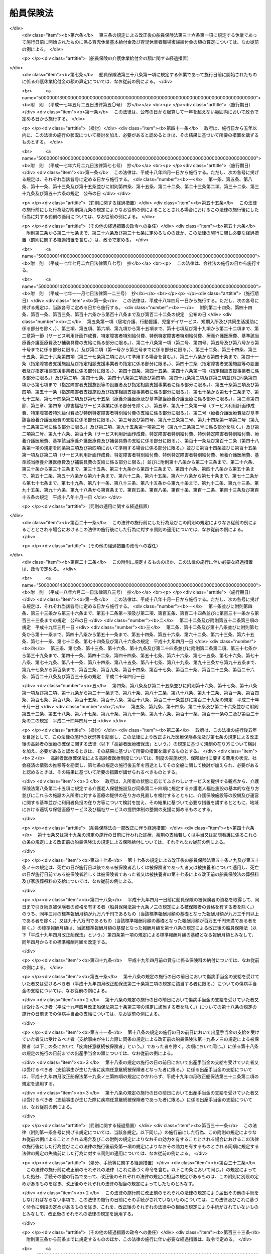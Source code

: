 .. _S14HO073:

==========
船員保険法
==========

.. raw:: html
    
    
    <b>船員保険法<br>
    （昭和十四年四月六日法律第七十三号）</b><br><br><div align="right">最終改正：平成二四年九月一二日法律第八七号</div><br><div align="right"><table width="" border="0"><tr><td><font color="RED">（最終改正までの未施行法令）</font></td></tr><tr><td><a href="/cgi-bin/idxmiseko.cgi?H_RYAKU=%8f%ba%88%ea%8e%6c%96%40%8e%b5%8e%4f&amp;H_NO=%95%bd%90%ac%93%f1%8f%5c%8e%6c%94%4e%94%aa%8c%8e%93%f1%8f%5c%93%f1%93%fa%96%40%97%a5%91%e6%98%5a%8f%5c%93%f1%8d%86&amp;H_PATH=/miseko/S14HO073/H24HO062.html" target="inyo">平成二十四年八月二十二日法律第六十二号</a></td><td align="right">（未施行）</td></tr><tr></tr><tr><td><a href="/cgi-bin/idxmiseko.cgi?H_RYAKU=%8f%ba%88%ea%8e%6c%96%40%8e%b5%8e%4f&amp;H_NO=%95%bd%90%ac%93%f1%8f%5c%8e%6c%94%4e%94%aa%8c%8e%93%f1%8f%5c%93%f1%93%fa%96%40%97%a5%91%e6%98%5a%8f%5c%8e%4f%8d%86&amp;H_PATH=/miseko/S14HO073/H24HO063.html" target="inyo">平成二十四年八月二十二日法律第六十三号</a></td><td align="right">（未施行）</td></tr><tr></tr><tr><td><a href="/cgi-bin/idxmiseko.cgi?H_RYAKU=%8f%ba%88%ea%8e%6c%96%40%8e%b5%8e%4f&amp;H_NO=%95%bd%90%ac%93%f1%8f%5c%8e%6c%94%4e%94%aa%8c%8e%93%f1%8f%5c%93%f1%93%fa%96%40%97%a5%91%e6%98%5a%8f%5c%8e%b5%8d%86&amp;H_PATH=/miseko/S14HO073/H24HO067.html" target="inyo">平成二十四年八月二十二日法律第六十七号</a></td><td align="right">（未施行）</td></tr><tr></tr><tr><td><a href="/cgi-bin/idxmiseko.cgi?H_RYAKU=%8f%ba%88%ea%8e%6c%96%40%8e%b5%8e%4f&amp;H_NO=%95%bd%90%ac%93%f1%8f%5c%8e%6c%94%4e%8b%e3%8c%8e%8f%5c%93%f1%93%fa%96%40%97%a5%91%e6%94%aa%8f%5c%8e%b5%8d%86&amp;H_PATH=/miseko/S14HO073/H24HO087.html" target="inyo">平成二十四年九月十二日法律第八十七号</a></td><td align="right">（未施行）</td></tr><tr></tr><tr><td align="right">　</td><td></td></tr><tr></tr></table></div><a name="0000000000000000000000000000000000000000000000000000000000000000000000000000000"></a>
    <br>
    　<a href="#1000000000001000000000000000000000000000000000000000000000000000000000000000000" target="data">第一章　総則（第一条―第三条） </a>
    <br>
    　<a href="#1000000000002000000000000000000000000000000000000000000000000000000000000000000" target="data">第二章　保険者（第四条―第十条）</a>
    <br>
    　<a href="#1000000000003000000000000000000000000000000000000000000000000000000000000000000" target="data">第三章　被保険者</a>
    <br>
    　　<a href="#1000000000003000000001000000000000000000000000000000000000000000000000000000000" target="data">第一節　資格（第十一条―第十五条）</a>
    <br>
    　　<a href="#1000000000003000000002000000000000000000000000000000000000000000000000000000000" target="data">第二節　標準報酬月額及び標準賞与額（第十六条―第二十三条）</a>
    <br>
    　　<a href="#1000000000003000000003000000000000000000000000000000000000000000000000000000000" target="data">第三節　届出等（第二十四条―第二十八条）</a>
    <br>
    　<a href="#1000000000004000000000000000000000000000000000000000000000000000000000000000000" target="data">第四章　保険給付</a>
    <br>
    　　<a href="#1000000000004000000001000000000000000000000000000000000000000000000000000000000" target="data">第一節　通則（第二十九条―第五十二条）</a>
    <br>
    　　<a href="#1000000000004000000002000000000000000000000000000000000000000000000000000000000" target="data">第二節　職務外の事由による疾病、負傷若しくは死亡又は出産に関する保険給付</a>
    <br>
    　　　<a href="#1000000000004000000002000000001000000000000000000000000000000000000000000000000" target="data">第一款　療養の給付並びに入院時食事療養費、入院時生活療養費、保険外併用療養費、療養費、訪問看護療養費及び移送費の支給（第五十三条―第六十八条）</a>
    <br>
    　　　<a href="#1000000000004000000002000000002000000000000000000000000000000000000000000000000" target="data">第二款　傷病手当金及び葬祭料の支給（第六十九条―第七十二条）</a>
    <br>
    　　　<a href="#1000000000004000000002000000003000000000000000000000000000000000000000000000000" target="data">第三款　出産育児一時金及び出産手当金の支給（第七十三条―第七十五条）</a>
    <br>
    　　　<a href="#1000000000004000000002000000004000000000000000000000000000000000000000000000000" target="data">第四款　家族療養費、家族訪問看護療養費、家族移送費、家族葬祭料及び家族出産育児一時金の支給（第七十六条―第八十二条）</a>
    <br>
    　　　<a href="#1000000000004000000002000000005000000000000000000000000000000000000000000000000" target="data">第五款　高額療養費及び高額介護合算療養費の支給（第八十三条・第八十四条）</a>
    <br>
    　　<a href="#1000000000004000000003000000000000000000000000000000000000000000000000000000000" target="data">第三節　職務上の事由若しくは通勤による疾病、負傷、障害若しくは死亡又は職務上の事由による行方不明に関する保険給付</a>
    <br>
    　　　<a href="#1000000000004000000003000000001000000000000000000000000000000000000000000000000" target="data">第一款　休業手当金の支給（第八十五条・第八十六条）</a>
    <br>
    　　　<a href="#1000000000004000000003000000002000000000000000000000000000000000000000000000000" target="data">第二款　障害年金及び障害手当金の支給（第八十七条―第九十二条）</a>
    <br>
    　　　<a href="#1000000000004000000003000000003000000000000000000000000000000000000000000000000" target="data">第三款　行方不明手当金の支給（第九十三条―第九十六条）</a>
    <br>
    　　　<a href="#1000000000004000000003000000004000000000000000000000000000000000000000000000000" target="data">第四款　遺族年金の支給（第九十七条―第百二条）</a>
    <br>
    　　<a href="#1000000000004000000004000000000000000000000000000000000000000000000000000000000" target="data">第四節　保険給付の制限（第百三条―第百十条）</a>
    <br>
    　<a href="#1000000000005000000000000000000000000000000000000000000000000000000000000000000" target="data">第五章　保健事業及び福祉事業（第百十一条）</a>
    <br>
    　<a href="#1000000000006000000000000000000000000000000000000000000000000000000000000000000" target="data">第六章　費用の負担（第百十二条―第百三十七条）</a>
    <br>
    　<a href="#1000000000007000000000000000000000000000000000000000000000000000000000000000000" target="data">第七章　不服申立て（第百三十八条―第百四十一条）</a>
    <br>
    　<a href="#1000000000008000000000000000000000000000000000000000000000000000000000000000000" target="data">第八章　雑則（第百四十二条―第百五十五条）</a>
    <br>
    　<a href="#1000000000009000000000000000000000000000000000000000000000000000000000000000000" target="data">第九章　罰則（第百五十六条―第百六十一条）</a>
    <br>
    　<a href="#5000000000000000000000000000000000000000000000000000000000000000000000000000000" target="data">附則</a>
    <br><p>　　　<b><a name="1000000000001000000000000000000000000000000000000000000000000000000000000000000">第一章　総則</a>
    </b>
    </p><p>
    </p><div class="arttitle"><a name="1000000000000000000000000000000000000000000000000100000000000000000000000000000">（目的）</a>
    </div><div class="item"><b>第一条</b>
    <a name="1000000000000000000000000000000000000000000000000100000000001000000000000000000"></a>
    　この法律は、船員の職務外の事由による疾病、負傷若しくは死亡又は出産及びその被扶養者の疾病、負傷、死亡又は出産に関して保険給付を行うとともに、労働者災害補償保険による保険給付と併せて船員の職務上の事由又は通勤による疾病、負傷、障害又は死亡に関して保険給付を行うこと等により、船員の生活の安定と福祉の向上に寄与することを目的とする。
    </div>
    
    <p>
    </p><div class="arttitle"><a name="1000000000000000000000000000000000000000000000000200000000000000000000000000000">（定義）</a>
    </div><div class="item"><b>第二条</b>
    <a name="1000000000000000000000000000000000000000000000000200000000001000000000000000000"></a>
    　この法律において「被保険者」とは、<a href="/cgi-bin/idxrefer.cgi?H_FILE=%8f%ba%93%f1%93%f1%96%40%88%ea%81%5a%81%5a&amp;REF_NAME=%91%44%88%f5%96%40&amp;ANCHOR_F=&amp;ANCHOR_T=" target="inyo">船員法</a>
    （昭和二十二年法律第百号）<a href="/cgi-bin/idxrefer.cgi?H_FILE=%8f%ba%93%f1%93%f1%96%40%88%ea%81%5a%81%5a&amp;REF_NAME=%91%e6%88%ea%8f%f0&amp;ANCHOR_F=1000000000000000000000000000000000000000000000000100000000000000000000000000000&amp;ANCHOR_T=1000000000000000000000000000000000000000000000000100000000000000000000000000000#1000000000000000000000000000000000000000000000000100000000000000000000000000000" target="inyo">第一条</a>
    に規定する船員（以下「船員」という。）として船舶所有者に使用される者及び疾病任意継続被保険者をいう。
    </div>
    <div class="item"><b><a name="1000000000000000000000000000000000000000000000000200000000002000000000000000000">２</a>
    </b>
    　この法律において「疾病任意継続被保険者」とは、船舶所有者に使用されなくなったため、被保険者（独立行政法人等職員被保険者を除く。）の資格を喪失した者であって、喪失の日の前日まで継続して二月以上被保険者（疾病任意継続被保険者又は<a href="/cgi-bin/idxrefer.cgi?H_FILE=%8f%ba%8e%4f%8e%4f%96%40%88%ea%93%f1%94%aa&amp;REF_NAME=%8d%91%89%c6%8c%f6%96%b1%88%f5%8b%a4%8d%cf%91%67%8d%87%96%40&amp;ANCHOR_F=&amp;ANCHOR_T=" target="inyo">国家公務員共済組合法</a>
    （昭和三十三年法律第百二十八号）若しくは<a href="/cgi-bin/idxrefer.cgi?H_FILE=%8f%ba%8e%4f%8e%b5%96%40%88%ea%8c%dc%93%f1&amp;REF_NAME=%92%6e%95%fb%8c%f6%96%b1%88%f5%93%99%8b%a4%8d%cf%91%67%8d%87%96%40&amp;ANCHOR_F=&amp;ANCHOR_T=" target="inyo">地方公務員等共済組合法</a>
    （昭和三十七年法律第百五十二号）に基づく共済組合の組合員である被保険者を除く。）であったもののうち、<a href="/cgi-bin/idxrefer.cgi?H_FILE=%91%e5%88%ea%88%ea%96%40%8e%b5%81%5a&amp;REF_NAME=%8c%92%8d%4e%95%db%8c%af%96%40&amp;ANCHOR_F=&amp;ANCHOR_T=" target="inyo">健康保険法</a>
    （大正十一年法律第七十号）による全国健康保険協会に申し出て、継続して被保険者になった者をいう。ただし、健康保険の被保険者（<a href="/cgi-bin/idxrefer.cgi?H_FILE=%91%e5%88%ea%88%ea%96%40%8e%b5%81%5a&amp;REF_NAME=%93%af%96%40%91%e6%8e%4f%8f%f0%91%e6%93%f1%8d%80&amp;ANCHOR_F=1000000000000000000000000000000000000000000000000300000000002000000000000000000&amp;ANCHOR_T=1000000000000000000000000000000000000000000000000300000000002000000000000000000#1000000000000000000000000000000000000000000000000300000000002000000000000000000" target="inyo">同法第三条第二項</a>
    に規定する日雇特例被保険者を除く。以下同じ。）又は後期高齢者医療の被保険者（<a href="/cgi-bin/idxrefer.cgi?H_FILE=%8f%ba%8c%dc%8e%b5%96%40%94%aa%81%5a&amp;REF_NAME=%8d%82%97%ee%8e%d2%82%cc%88%e3%97%c3%82%cc%8a%6d%95%db%82%c9%8a%d6%82%b7%82%e9%96%40%97%a5&amp;ANCHOR_F=&amp;ANCHOR_T=" target="inyo">高齢者の医療の確保に関する法律</a>
    （昭和五十七年法律第八十号）<a href="/cgi-bin/idxrefer.cgi?H_FILE=%8f%ba%8c%dc%8e%b5%96%40%94%aa%81%5a&amp;REF_NAME=%91%e6%8c%dc%8f%5c%8f%f0&amp;ANCHOR_F=1000000000000000000000000000000000000000000000005000000000000000000000000000000&amp;ANCHOR_T=1000000000000000000000000000000000000000000000005000000000000000000000000000000#1000000000000000000000000000000000000000000000005000000000000000000000000000000" target="inyo">第五十条</a>
    の規定による被保険者をいう。）若しくは<a href="/cgi-bin/idxrefer.cgi?H_FILE=%8f%ba%8c%dc%8e%b5%96%40%94%aa%81%5a&amp;REF_NAME=%93%af%8f%f0&amp;ANCHOR_F=1000000000000000000000000000000000000000000000005000000000000000000000000000000&amp;ANCHOR_T=1000000000000000000000000000000000000000000000005000000000000000000000000000000#1000000000000000000000000000000000000000000000005000000000000000000000000000000" target="inyo">同条</a>
    各号のいずれかに該当する者であって<a href="/cgi-bin/idxrefer.cgi?H_FILE=%8f%ba%8c%dc%8e%b5%96%40%94%aa%81%5a&amp;REF_NAME=%93%af%96%40%91%e6%8c%dc%8f%5c%88%ea%8f%f0&amp;ANCHOR_F=1000000000000000000000000000000000000000000000005100000000000000000000000000000&amp;ANCHOR_T=1000000000000000000000000000000000000000000000005100000000000000000000000000000#1000000000000000000000000000000000000000000000005100000000000000000000000000000" target="inyo">同法第五十一条</a>
    の規定により後期高齢者医療の被保険者とならないもの（独立行政法人等職員被保険者を除く。以下「後期高齢者医療の被保険者等」と総称する。）である者は、この限りでない。
    </div>
    <div class="item"><b><a name="1000000000000000000000000000000000000000000000000200000000003000000000000000000">３</a>
    </b>
    　この法律において「独立行政法人等職員被保険者」とは、<a href="/cgi-bin/idxrefer.cgi?H_FILE=%8f%ba%8e%4f%8e%4f%96%40%88%ea%93%f1%94%aa&amp;REF_NAME=%8d%91%89%c6%8c%f6%96%b1%88%f5%8b%a4%8d%cf%91%67%8d%87%96%40&amp;ANCHOR_F=&amp;ANCHOR_T=" target="inyo">国家公務員共済組合法</a>
    に基づく共済組合の組合員（特定独立行政法人（<a href="/cgi-bin/idxrefer.cgi?H_FILE=%95%bd%88%ea%88%ea%96%40%88%ea%81%5a%8e%4f&amp;REF_NAME=%93%c6%97%a7%8d%73%90%ad%96%40%90%6c%92%ca%91%a5%96%40&amp;ANCHOR_F=&amp;ANCHOR_T=" target="inyo">独立行政法人通則法</a>
    （平成十一年法律第百三号）<a href="/cgi-bin/idxrefer.cgi?H_FILE=%95%bd%88%ea%88%ea%96%40%88%ea%81%5a%8e%4f&amp;REF_NAME=%91%e6%93%f1%8f%f0%91%e6%93%f1%8d%80&amp;ANCHOR_F=1000000000000000000000000000000000000000000000000200000000002000000000000000000&amp;ANCHOR_T=1000000000000000000000000000000000000000000000000200000000002000000000000000000#1000000000000000000000000000000000000000000000000200000000002000000000000000000" target="inyo">第二条第二項</a>
    に規定する特定独立行政法人をいう。）以外の独立行政法人（<a href="/cgi-bin/idxrefer.cgi?H_FILE=%95%bd%88%ea%88%ea%96%40%88%ea%81%5a%8e%4f&amp;REF_NAME=%93%af%8f%f0%91%e6%88%ea%8d%80&amp;ANCHOR_F=1000000000000000000000000000000000000000000000000200000000001000000000000000000&amp;ANCHOR_T=1000000000000000000000000000000000000000000000000200000000001000000000000000000#1000000000000000000000000000000000000000000000000200000000001000000000000000000" target="inyo">同条第一項</a>
    に規定する独立行政法人をいう。）のうち別表第一に掲げるもの並びに<a href="/cgi-bin/idxrefer.cgi?H_FILE=%95%bd%88%ea%8c%dc%96%40%88%ea%88%ea%93%f1&amp;REF_NAME=%8d%91%97%a7%91%e5%8a%77%96%40%90%6c%96%40&amp;ANCHOR_F=&amp;ANCHOR_T=" target="inyo">国立大学法人法</a>
    （平成十五年法律第百十二号）<a href="/cgi-bin/idxrefer.cgi?H_FILE=%95%bd%88%ea%8c%dc%96%40%88%ea%88%ea%93%f1&amp;REF_NAME=%91%e6%93%f1%8f%f0%91%e6%88%ea%8d%80&amp;ANCHOR_F=1000000000000000000000000000000000000000000000000200000000001000000000000000000&amp;ANCHOR_T=1000000000000000000000000000000000000000000000000200000000001000000000000000000#1000000000000000000000000000000000000000000000000200000000001000000000000000000" target="inyo">第二条第一項</a>
    に規定する国立大学法人及び<a href="/cgi-bin/idxrefer.cgi?H_FILE=%95%bd%88%ea%8c%dc%96%40%88%ea%88%ea%93%f1&amp;REF_NAME=%93%af%8f%f0%91%e6%8e%4f%8d%80&amp;ANCHOR_F=1000000000000000000000000000000000000000000000000200000000003000000000000000000&amp;ANCHOR_T=1000000000000000000000000000000000000000000000000200000000003000000000000000000#1000000000000000000000000000000000000000000000000200000000003000000000000000000" target="inyo">同条第三項</a>
    に規定する大学共同利用機関法人に常時勤務することを要する者（同表に掲げる法人に常時勤務することを要しない者で政令で定めるものを含むものとし、臨時に使用される者その他の政令で定める者を含まないものとする。）に限る。）である被保険者（疾病任意継続被保険者を除く。）をいう。
    </div>
    <div class="item"><b><a name="1000000000000000000000000000000000000000000000000200000000004000000000000000000">４</a>
    </b>
    　この法律において「報酬」とは、賃金、給料、俸給、手当、賞与その他いかなる名称であるかを問わず、労働者が、労働の対償として受けるすべてのものをいう。ただし、臨時に受けるもの及び三月を超える期間ごとに受けるものは、この限りでない。
    </div>
    <div class="item"><b><a name="1000000000000000000000000000000000000000000000000200000000005000000000000000000">５</a>
    </b>
    　この法律において「賞与」とは、賃金、給料、俸給、手当、賞与その他いかなる名称であるかを問わず、労働者が、労働の対償として受けるすべてのもののうち、三月を超える期間ごとに受けるものをいう。
    </div>
    <div class="item"><b><a name="1000000000000000000000000000000000000000000000000200000000006000000000000000000">６</a>
    </b>
    　この法律において「通勤」とは、<a href="/cgi-bin/idxrefer.cgi?H_FILE=%8f%ba%93%f1%93%f1%96%40%8c%dc%81%5a&amp;REF_NAME=%98%4a%93%ad%8e%d2%8d%d0%8a%51%95%e2%8f%9e%95%db%8c%af%96%40&amp;ANCHOR_F=&amp;ANCHOR_T=" target="inyo">労働者災害補償保険法</a>
    （昭和二十二年法律第五十号）<a href="/cgi-bin/idxrefer.cgi?H_FILE=%8f%ba%93%f1%93%f1%96%40%8c%dc%81%5a&amp;REF_NAME=%91%e6%8e%b5%8f%f0%91%e6%88%ea%8d%80%91%e6%93%f1%8d%86&amp;ANCHOR_F=1000000000000000000000000000000000000000000000000700000000001000000002000000000&amp;ANCHOR_T=1000000000000000000000000000000000000000000000000700000000001000000002000000000#1000000000000000000000000000000000000000000000000700000000001000000002000000000" target="inyo">第七条第一項第二号</a>
    の通勤をいう。
    </div>
    <div class="item"><b><a name="1000000000000000000000000000000000000000000000000200000000007000000000000000000">７</a>
    </b>
    　この法律において「最終標準報酬月額」とは、被保険者又は被保険者であった者の障害又は死亡の原因となった疾病又は負傷の発した日（第四十二条の規定により死亡したものと推定された場合は、死亡の推定される事由の生じた日）の属する月の標準報酬月額をいう。
    </div>
    <div class="item"><b><a name="1000000000000000000000000000000000000000000000000200000000008000000000000000000">８</a>
    </b>
    　この法律において「最終標準報酬日額」とは、最終標準報酬月額の三十分の一に相当する額（その額に、五円未満の端数があるときは、これを切り捨て、五円以上十円未満の端数があるときは、これを十円に切り上げるものとする。）をいう。
    </div>
    <div class="item"><b><a name="1000000000000000000000000000000000000000000000000200000000009000000000000000000">９</a>
    </b>
    　この法律において「被扶養者」とは、次に掲げる者をいう。ただし、後期高齢者医療の被保険者等である者は、この限りでない。
    <div class="number"><b><a name="1000000000000000000000000000000000000000000000000200000000009000000001000000000">一</a>
    </b>
    　被保険者（後期高齢者医療の被保険者等である者を除く。以下この項において同じ。）の直系尊属、配偶者（婚姻の届出をしていないが、事実上婚姻関係と同様の事情にある者を含む。以下同じ。）、子、孫及び弟妹であって、主としてその被保険者により生計を維持するもの
    </div>
    <div class="number"><b><a name="1000000000000000000000000000000000000000000000000200000000009000000002000000000">二</a>
    </b>
    　被保険者の三親等内の親族で前号に掲げる者以外のものであって、その被保険者と同一の世帯に属し、主としてその被保険者により生計を維持するもの
    </div>
    <div class="number"><b><a name="1000000000000000000000000000000000000000000000000200000000009000000003000000000">三</a>
    </b>
    　被保険者の配偶者で婚姻の届出をしていないが事実上婚姻関係と同様の事情にあるものの父母及び子であって、その被保険者と同一の世帯に属し、主としてその被保険者により生計を維持するもの
    </div>
    <div class="number"><b><a name="1000000000000000000000000000000000000000000000000200000000009000000004000000000">四</a>
    </b>
    　前号の配偶者の死亡後におけるその父母及び子であって、引き続きその被保険者と同一の世帯に属し、主としてその被保険者により生計を維持するもの
    </div>
    </div>
    
    <p>
    </p><div class="arttitle"><a name="1000000000000000000000000000000000000000000000000300000000000000000000000000000">（船舶所有者に関する規定の適用）</a>
    </div><div class="item"><b>第三条</b>
    <a name="1000000000000000000000000000000000000000000000000300000000001000000000000000000"></a>
    　この法律及びこの法律に基づいて発する命令のうち船舶所有者に関する規定は、船舶共有の場合には船舶管理人に、船舶貸借の場合には船舶借入人に、船舶所有者、船舶管理人及び船舶借入人以外の者が船員を使用する場合にはその者に適用する。
    </div>
    
    
    <p>　　　<b><a name="1000000000002000000000000000000000000000000000000000000000000000000000000000000">第二章　保険者</a>
    </b>
    </p><p>
    </p><div class="arttitle"><a name="1000000000000000000000000000000000000000000000000400000000000000000000000000000">（管掌）</a>
    </div><div class="item"><b>第四条</b>
    <a name="1000000000000000000000000000000000000000000000000400000000001000000000000000000"></a>
    　船員保険は、<a href="/cgi-bin/idxrefer.cgi?H_FILE=%91%e5%88%ea%88%ea%96%40%8e%b5%81%5a&amp;REF_NAME=%8c%92%8d%4e%95%db%8c%af%96%40&amp;ANCHOR_F=&amp;ANCHOR_T=" target="inyo">健康保険法</a>
    による全国健康保険協会（以下「協会」という。）が、管掌する。
    </div>
    <div class="item"><b><a name="1000000000000000000000000000000000000000000000000400000000002000000000000000000">２</a>
    </b>
    　前項の規定により協会が管掌する船員保険の事業に関する業務のうち、被保険者の資格の取得及び喪失の確認、標準報酬月額及び標準賞与額の決定並びに保険料の徴収（疾病任意継続被保険者に係るものを除く。）並びにこれらに附帯する業務は、厚生労働大臣が行う。
    </div>
    
    <p>
    </p><div class="arttitle"><a name="1000000000000000000000000000000000000000000000000500000000000000000000000000000">（業務）</a>
    </div><div class="item"><b>第五条</b>
    <a name="1000000000000000000000000000000000000000000000000500000000001000000000000000000"></a>
    　協会は、船員保険事業に関する業務として、次に掲げる業務を行う。
    <div class="number"><b><a name="1000000000000000000000000000000000000000000000000500000000001000000001000000000">一</a>
    </b>
    　第四章の規定による保険給付に関する業務
    </div>
    <div class="number"><b><a name="1000000000000000000000000000000000000000000000000500000000001000000002000000000">二</a>
    </b>
    　第五章の規定による保健事業及び福祉事業に関する業務
    </div>
    <div class="number"><b><a name="1000000000000000000000000000000000000000000000000500000000001000000003000000000">三</a>
    </b>
    　前二号に掲げる業務のほか、船員保険事業に関する業務であって前条第二項の規定により厚生労働大臣が行う業務以外のもの
    </div>
    <div class="number"><b><a name="1000000000000000000000000000000000000000000000000500000000001000000004000000000">四</a>
    </b>
    　前三号に掲げる業務に附帯する業務
    </div>
    </div>
    
    <p>
    </p><div class="arttitle"><a name="1000000000000000000000000000000000000000000000000600000000000000000000000000000">（船員保険協議会）</a>
    </div><div class="item"><b>第六条</b>
    <a name="1000000000000000000000000000000000000000000000000600000000001000000000000000000"></a>
    　船員保険事業に関して船舶所有者及び被保険者（その意見を代表する者を含む。以下この条において同じ。）の意見を聴き、当該事業の円滑な運営を図るため、協会に船員保険協議会を置く。
    </div>
    <div class="item"><b><a name="1000000000000000000000000000000000000000000000000600000000002000000000000000000">２</a>
    </b>
    　船員保険協議会の委員は、十二人以内とし、船舶所有者、被保険者及び船員保険事業の円滑かつ適正な運営に必要な学識経験を有する者のうちから、厚生労働大臣が任命する。
    </div>
    <div class="item"><b><a name="1000000000000000000000000000000000000000000000000600000000003000000000000000000">３</a>
    </b>
    　前項の委員の任期は、二年とする。ただし、補欠の委員の任期は、前任者の残任期間とする。
    </div>
    <div class="item"><b><a name="1000000000000000000000000000000000000000000000000600000000004000000000000000000">４</a>
    </b>
    　船員保険協議会の委員は、再任されることができる。
    </div>
    
    <p>
    </p><div class="arttitle"><a name="1000000000000000000000000000000000000000000000000700000000000000000000000000000">（船員保険協議会の職務）</a>
    </div><div class="item"><b>第七条</b>
    <a name="1000000000000000000000000000000000000000000000000700000000001000000000000000000"></a>
    　協会の理事長（以下「理事長」という。）は、次に掲げる事項の立案をしようとするときは、あらかじめ、船員保険協議会の意見を聴き、その意見を尊重しなければならない。
    <div class="number"><b><a name="1000000000000000000000000000000000000000000000000700000000001000000001000000000">一</a>
    </b>
    　定款（船員保険事業に係る部分に限る。）の変更
    </div>
    <div class="number"><b><a name="1000000000000000000000000000000000000000000000000700000000001000000002000000000">二</a>
    </b>
    　<a href="/cgi-bin/idxrefer.cgi?H_FILE=%91%e5%88%ea%88%ea%96%40%8e%b5%81%5a&amp;REF_NAME=%8c%92%8d%4e%95%db%8c%af%96%40%91%e6%8e%b5%8f%f0%82%cc%93%f1%8f%5c%93%f1%91%e6%88%ea%8d%80&amp;ANCHOR_F=1000000000000000000000000000000000000000000000000702200000001000000000000000000&amp;ANCHOR_T=1000000000000000000000000000000000000000000000000702200000001000000000000000000#1000000000000000000000000000000000000000000000000702200000001000000000000000000" target="inyo">健康保険法第七条の二十二第一項</a>
    に規定する運営規則（船員保険事業に係る部分に限る。）の変更
    </div>
    <div class="number"><b><a name="1000000000000000000000000000000000000000000000000700000000001000000003000000000">三</a>
    </b>
    　協会の毎事業年度の事業計画並びに予算及び決算（船員保険事業に係る部分に限る。）
    </div>
    <div class="number"><b><a name="1000000000000000000000000000000000000000000000000700000000001000000004000000000">四</a>
    </b>
    　協会の重要な財産の処分又は重大な債務の負担（船員保険事業に係るものに限る。）
    </div>
    <div class="number"><b><a name="1000000000000000000000000000000000000000000000000700000000001000000005000000000">五</a>
    </b>
    　その他船員保険事業に関する重要事項として厚生労働省令で定めるもの
    </div>
    </div>
    <div class="item"><b><a name="1000000000000000000000000000000000000000000000000700000000002000000000000000000">２</a>
    </b>
    　理事長は、前項各号に掲げる事項については、協会における船員保険事業に係る業務の円滑な運営を確保する観点から、<a href="/cgi-bin/idxrefer.cgi?H_FILE=%91%e5%88%ea%88%ea%96%40%8e%b5%81%5a&amp;REF_NAME=%8c%92%8d%4e%95%db%8c%af%96%40%91%e6%8e%b5%8f%f0%82%cc%8f%5c%8b%e3%91%e6%88%ea%8d%80&amp;ANCHOR_F=1000000000000000000000000000000000000000000000000701900000001000000000000000000&amp;ANCHOR_T=1000000000000000000000000000000000000000000000000701900000001000000000000000000#1000000000000000000000000000000000000000000000000701900000001000000000000000000" target="inyo">健康保険法第七条の十九第一項</a>
    の規定により運営委員会（<a href="/cgi-bin/idxrefer.cgi?H_FILE=%91%e5%88%ea%88%ea%96%40%8e%b5%81%5a&amp;REF_NAME=%93%af%96%40%91%e6%8e%b5%8f%f0%82%cc%8f%5c%94%aa%91%e6%88%ea%8d%80&amp;ANCHOR_F=1000000000000000000000000000000000000000000000000701800000001000000000000000000&amp;ANCHOR_T=1000000000000000000000000000000000000000000000000701800000001000000000000000000#1000000000000000000000000000000000000000000000000701800000001000000000000000000" target="inyo">同法第七条の十八第一項</a>
    に規定する運営委員会をいう。以下同じ。）の議を経なければならない。ただし、前項第二号の運営規則の変更のうち厚生労働省令で定める軽微なものについては、理事長は、運営委員会の議を経ないで行うことができる。
    </div>
    <div class="item"><b><a name="1000000000000000000000000000000000000000000000000700000000003000000000000000000">３</a>
    </b>
    　第一項各号に規定する事項のほか、船員保険協議会は、船員保険事業に関し、理事長の諮問に応じ、又は必要と認める事項について、理事長に建議することができる。
    </div>
    <div class="item"><b><a name="1000000000000000000000000000000000000000000000000700000000004000000000000000000">４</a>
    </b>
    　前三項に定めるもののほか、船員保険協議会の組織及び運営に関し必要な事項は、厚生労働省令で定める。
    </div>
    
    <p>
    </p><div class="arttitle"><a name="1000000000000000000000000000000000000000000000000800000000000000000000000000000">（定款）</a>
    </div><div class="item"><b>第八条</b>
    <a name="1000000000000000000000000000000000000000000000000800000000001000000000000000000"></a>
    　協会の定款には、<a href="/cgi-bin/idxrefer.cgi?H_FILE=%91%e5%88%ea%88%ea%96%40%8e%b5%81%5a&amp;REF_NAME=%8c%92%8d%4e%95%db%8c%af%96%40%91%e6%8e%b5%8f%f0%82%cc%98%5a%91%e6%88%ea%8d%80&amp;ANCHOR_F=1000000000000000000000000000000000000000000000000700600000001000000000000000000&amp;ANCHOR_T=1000000000000000000000000000000000000000000000000700600000001000000000000000000#1000000000000000000000000000000000000000000000000700600000001000000000000000000" target="inyo">健康保険法第七条の六第一項</a>
    各号に掲げる事項のほか、船員保険協議会に関する事項を定めなければならない。
    </div>
    
    <p>
    </p><div class="arttitle"><a name="1000000000000000000000000000000000000000000000000900000000000000000000000000000">（区分経理）</a>
    </div><div class="item"><b>第九条</b>
    <a name="1000000000000000000000000000000000000000000000000900000000001000000000000000000"></a>
    　協会は、船員保険事業に関する業務に係る経理については、その他の業務に係る経理と区分し、特別の勘定を設けて整理しなければならない。
    </div>
    
    <p>
    </p><div class="arttitle"><a name="1000000000000000000000000000000000000000000000001000000000000000000000000000000">（</a><a href="/cgi-bin/idxrefer.cgi?H_FILE=%91%e5%88%ea%88%ea%96%40%8e%b5%81%5a&amp;REF_NAME=%8c%92%8d%4e%95%db%8c%af%96%40&amp;ANCHOR_F=&amp;ANCHOR_T=" target="inyo">健康保険法</a>
    の特例）
    </div><div class="item"><b>第十条</b>
    <a name="1000000000000000000000000000000000000000000000001000000000001000000000000000000"></a>
    　第五条の規定により協会が同条各号に掲げる業務を行う場合には、<a href="/cgi-bin/idxrefer.cgi?H_FILE=%91%e5%88%ea%88%ea%96%40%8e%b5%81%5a&amp;REF_NAME=%8c%92%8d%4e%95%db%8c%af%96%40%91%e6%8e%b5%8f%f0%82%cc%8f%5c%8b%e3%91%e6%88%ea%8d%80%91%e6%93%f1%8d%86&amp;ANCHOR_F=1000000000000000000000000000000000000000000000000701900000001000000002000000000&amp;ANCHOR_T=1000000000000000000000000000000000000000000000000701900000001000000002000000000#1000000000000000000000000000000000000000000000000701900000001000000002000000000" target="inyo">健康保険法第七条の十九第一項第二号</a>
    中「変更」とあるのは「変更（船員保険事業に関する事項で船員保険法第七条第二項の厚生労働省令で定める軽微なものを除く。）」と、同法第七条の二十中「運営委員会」とあるのは「運営委員会及び船員保険法第六条第一項に規定する船員保険協議会」と、同法第七条の二十八第二項及び第七条の二十九第一項中「決算報告書」とあるのは「予算の区分に従い作成した決算報告書」と、同法第七条の三十七第一項中「健康保険事業」とあるのは「健康保険事業又は船員保険事業」と、同条第二項中「運営委員会」とあるのは「運営委員会又は船員保険法第六条第一項に規定する船員保険協議会」と、同法第七条の四十一中「この法律及びこの法律」とあるのは「この法律及び船員保険法並びにこれらの法律」と、同法第二百七条の二中「第七条の三十七第一項（同条第二項及び第二十二条の二において準用する場合を含む。）」とあるのは「第七条の三十七第一項（船員保険法第十条の規定により読み替えて適用する場合を含む。）（第七条の三十七第二項（同法第十条の規定により読み替えて適用する場合を含む。）及び第二十二条の二において準用する場合を含む。）」とする。
    </div>
    
    
    <p>　　　<b><a name="1000000000003000000000000000000000000000000000000000000000000000000000000000000">第三章　被保険者</a>
    </b>
    </p><p>　　　　<b><a name="1000000000003000000001000000000000000000000000000000000000000000000000000000000">第一節　資格</a>
    </b>
    </p><p>
    </p><div class="arttitle"><a name="1000000000000000000000000000000000000000000000001100000000000000000000000000000">（資格取得の時期）</a>
    </div><div class="item"><b>第十一条</b>
    <a name="1000000000000000000000000000000000000000000000001100000000001000000000000000000"></a>
    　被保険者（疾病任意継続被保険者を除く。以下この条から第十四条までにおいて同じ。）は、船員として船舶所有者に使用されるに至った日から、被保険者の資格を取得する。
    </div>
    
    <p>
    </p><div class="arttitle"><a name="1000000000000000000000000000000000000000000000001200000000000000000000000000000">（資格喪失の時期）</a>
    </div><div class="item"><b>第十二条</b>
    <a name="1000000000000000000000000000000000000000000000001200000000001000000000000000000"></a>
    　被保険者は、死亡した日又は船員として船舶所有者に使用されなくなるに至った日の翌日（その事実があった日に更に前条に該当するに至ったときは、その日）から、被保険者の資格を喪失する。
    </div>
    
    <p>
    </p><div class="arttitle"><a name="1000000000000000000000000000000000000000000000001300000000000000000000000000000">（疾病任意継続被保険者の申出等）</a>
    </div><div class="item"><b>第十三条</b>
    <a name="1000000000000000000000000000000000000000000000001300000000001000000000000000000"></a>
    　第二条第二項の申出は、被保険者の資格を喪失した日から二十日以内にしなければならない。ただし、協会は、正当な理由があると認めるときは、この期間を経過した後の申出であっても、受理することができる。
    </div>
    <div class="item"><b><a name="1000000000000000000000000000000000000000000000001300000000002000000000000000000">２</a>
    </b>
    　第二条第二項の申出をした者が、初めて納付すべき保険料をその納付期日までに納付しなかったときは、同項の規定にかかわらず、その者は、疾病任意継続被保険者とならなかったものとみなす。ただし、その納付の遅延について正当な理由があると協会が認めたときは、この限りでない。
    </div>
    
    <p>
    </p><div class="arttitle"><a name="1000000000000000000000000000000000000000000000001400000000000000000000000000000">（疾病任意継続被保険者の資格喪失）</a>
    </div><div class="item"><b>第十四条</b>
    <a name="1000000000000000000000000000000000000000000000001400000000001000000000000000000"></a>
    　疾病任意継続被保険者は、次の各号のいずれかに該当するに至った日の翌日（第四号から第六号までのいずれかに該当するに至ったときは、その日）から、その資格を喪失する。
    <div class="number"><b><a name="1000000000000000000000000000000000000000000000001400000000001000000001000000000">一</a>
    </b>
    　疾病任意継続被保険者となった日から起算して二年を経過したとき。
    </div>
    <div class="number"><b><a name="1000000000000000000000000000000000000000000000001400000000001000000002000000000">二</a>
    </b>
    　死亡したとき。
    </div>
    <div class="number"><b><a name="1000000000000000000000000000000000000000000000001400000000001000000003000000000">三</a>
    </b>
    　保険料（初めて納付すべき保険料を除く。）を納付期日までに納付しなかったとき（納付の遅延について正当な理由があると協会が認めたときを除く。）。
    </div>
    <div class="number"><b><a name="1000000000000000000000000000000000000000000000001400000000001000000004000000000">四</a>
    </b>
    　被保険者となったとき。
    </div>
    <div class="number"><b><a name="1000000000000000000000000000000000000000000000001400000000001000000005000000000">五</a>
    </b>
    　健康保険の被保険者となったとき。
    </div>
    <div class="number"><b><a name="1000000000000000000000000000000000000000000000001400000000001000000006000000000">六</a>
    </b>
    　後期高齢者医療の被保険者等となったとき。
    </div>
    </div>
    
    <p>
    </p><div class="arttitle"><a name="1000000000000000000000000000000000000000000000001500000000000000000000000000000">（資格の得喪の確認）</a>
    </div><div class="item"><b>第十五条</b>
    <a name="1000000000000000000000000000000000000000000000001500000000001000000000000000000"></a>
    　被保険者の資格の取得及び喪失は、厚生労働大臣の確認によって、その効力を生ずる。ただし、疾病任意継続被保険者の資格の取得及び喪失は、この限りでない。
    </div>
    <div class="item"><b><a name="1000000000000000000000000000000000000000000000001500000000002000000000000000000">２</a>
    </b>
    　前項の確認は、第二十四条の規定による届出若しくは第二十七条第一項の規定による請求により、又は職権で行うものとする。
    </div>
    <div class="item"><b><a name="1000000000000000000000000000000000000000000000001500000000003000000000000000000">３</a>
    </b>
    　第一項の確認については、<a href="/cgi-bin/idxrefer.cgi?H_FILE=%95%bd%8c%dc%96%40%94%aa%94%aa&amp;REF_NAME=%8d%73%90%ad%8e%e8%91%b1%96%40&amp;ANCHOR_F=&amp;ANCHOR_T=" target="inyo">行政手続法</a>
    （平成五年法律第八十八号）<a href="/cgi-bin/idxrefer.cgi?H_FILE=%95%bd%8c%dc%96%40%94%aa%94%aa&amp;REF_NAME=%91%e6%8e%4f%8f%cd&amp;ANCHOR_F=1000000000003000000000000000000000000000000000000000000000000000000000000000000&amp;ANCHOR_T=1000000000003000000000000000000000000000000000000000000000000000000000000000000#1000000000003000000000000000000000000000000000000000000000000000000000000000000" target="inyo">第三章</a>
    （第十二条及び第十四条を除く。）の規定は、適用しない。
    </div>
    
    
    <p>　　　　<b><a name="1000000000003000000002000000000000000000000000000000000000000000000000000000000">第二節　標準報酬月額及び標準賞与額</a>
    </b>
    </p><p>
    </p><div class="arttitle"><a name="1000000000000000000000000000000000000000000000001600000000000000000000000000000">（標準報酬月額）</a>
    </div><div class="item"><b>第十六条</b>
    <a name="1000000000000000000000000000000000000000000000001600000000001000000000000000000"></a>
    　標準報酬月額は、被保険者の報酬月額に基づき、次の等級区分によって定める。<br><table border><tr valign="top"><td>
    標準報酬月額等級</td>
    <td>
    標準報酬月額</td>
    <td>
    報酬月額</td>
    </tr><tr valign="top"><td>
    第一級</td>
    <td>
    五八、〇〇〇円</td>
    <td>
    六三、〇〇〇円未満</td>
    </tr><tr valign="top"><td>
    第二級</td>
    <td>
    六八、〇〇〇円</td>
    <td>
    六三、〇〇〇円以上　七三、〇〇〇円未満</td>
    </tr><tr valign="top"><td>
    第三級</td>
    <td>
    七八、〇〇〇円</td>
    <td>
    七三、〇〇〇円以上　八三、〇〇〇円未満</td>
    </tr><tr valign="top"><td>
    第四級</td>
    <td>
    八八、〇〇〇円</td>
    <td>
    八三、〇〇〇円以上　九三、〇〇〇円未満</td>
    </tr><tr valign="top"><td>
    第五級</td>
    <td>
    九八、〇〇〇円</td>
    <td>
    九三、〇〇〇円以上一〇一、〇〇〇円未満</td>
    </tr><tr valign="top"><td>
    第六級</td>
    <td>
    一〇四、〇〇〇円</td>
    <td>
    一〇一、〇〇〇円以上一〇七、〇〇〇円未満</td>
    </tr><tr valign="top"><td>
    第七級</td>
    <td>
    一一〇、〇〇〇円</td>
    <td>
    一〇七、〇〇〇円以上一一四、〇〇〇円未満</td>
    </tr><tr valign="top"><td>
    第八級</td>
    <td>
    一一八、〇〇〇円</td>
    <td>
    一一四、〇〇〇円以上一二二、〇〇〇円未満</td>
    </tr><tr valign="top"><td>
    第九級</td>
    <td>
    一二六、〇〇〇円</td>
    <td>
    一二二、〇〇〇円以上一三〇、〇〇〇円未満</td>
    </tr><tr valign="top"><td>
    第一〇級</td>
    <td>
    一三四、〇〇〇円</td>
    <td>
    一三〇、〇〇〇円以上一三八、〇〇〇円未満</td>
    </tr><tr valign="top"><td>
    第一一級</td>
    <td>
    一四二、〇〇〇円</td>
    <td>
    一三八、〇〇〇円以上一四六、〇〇〇円未満</td>
    </tr><tr valign="top"><td>
    第一二級</td>
    <td>
    一五〇、〇〇〇円</td>
    <td>
    一四六、〇〇〇円以上一五五、〇〇〇円未満</td>
    </tr><tr valign="top"><td>
    第一三級</td>
    <td>
    一六〇、〇〇〇円</td>
    <td>
    一五五、〇〇〇円以上一六五、〇〇〇円未満</td>
    </tr><tr valign="top"><td>
    第一四級</td>
    <td>
    一七〇、〇〇〇円</td>
    <td>
    一六五、〇〇〇円以上一七五、〇〇〇円未満</td>
    </tr><tr valign="top"><td>
    第一五級</td>
    <td>
    一八〇、〇〇〇円</td>
    <td>
    一七五、〇〇〇円以上一八五、〇〇〇円未満</td>
    </tr><tr valign="top"><td>
    第一六級</td>
    <td>
    一九〇、〇〇〇円</td>
    <td>
    一八五、〇〇〇円以上一九五、〇〇〇円未満</td>
    </tr><tr valign="top"><td>
    第一七級</td>
    <td>
    二〇〇、〇〇〇円</td>
    <td>
    一九五、〇〇〇円以上二一〇、〇〇〇円未満</td>
    </tr><tr valign="top"><td>
    第一八級</td>
    <td>
    二二〇、〇〇〇円</td>
    <td>
    二一〇、〇〇〇円以上二三〇、〇〇〇円未満</td>
    </tr><tr valign="top"><td>
    第一九級</td>
    <td>
    二四〇、〇〇〇円</td>
    <td>
    二三〇、〇〇〇円以上二五〇、〇〇〇円未満</td>
    </tr><tr valign="top"><td>
    第二〇級</td>
    <td>
    二六〇、〇〇〇円</td>
    <td>
    二五〇、〇〇〇円以上二七〇、〇〇〇円未満</td>
    </tr><tr valign="top"><td>
    第二一級</td>
    <td>
    二八〇、〇〇〇円</td>
    <td>
    二七〇、〇〇〇円以上二九〇、〇〇〇円未満</td>
    </tr><tr valign="top"><td>
    第二二級</td>
    <td>
    三〇〇、〇〇〇円</td>
    <td>
    二九〇、〇〇〇円以上三一〇、〇〇〇円未満</td>
    </tr><tr valign="top"><td>
    第二三級</td>
    <td>
    三二〇、〇〇〇円</td>
    <td>
    三一〇、〇〇〇円以上三三〇、〇〇〇円未満</td>
    </tr><tr valign="top"><td>
    第二四級</td>
    <td>
    三四〇、〇〇〇円</td>
    <td>
    三三〇、〇〇〇円以上三五〇、〇〇〇円未満</td>
    </tr><tr valign="top"><td>
    第二五級</td>
    <td>
    三六〇、〇〇〇円</td>
    <td>
    三五〇、〇〇〇円以上三七〇、〇〇〇円未満</td>
    </tr><tr valign="top"><td>
    第二六級</td>
    <td>
    三八〇、〇〇〇円</td>
    <td>
    三七〇、〇〇〇円以上三九五、〇〇〇円未満</td>
    </tr><tr valign="top"><td>
    第二七級</td>
    <td>
    四一〇、〇〇〇円</td>
    <td>
    三九五、〇〇〇円以上四二五、〇〇〇円未満</td>
    </tr><tr valign="top"><td>
    第二八級</td>
    <td>
    四四〇、〇〇〇円</td>
    <td>
    四二五、〇〇〇円以上四五五、〇〇〇円未満</td>
    </tr><tr valign="top"><td>
    第二九級</td>
    <td>
    四七〇、〇〇〇円</td>
    <td>
    四五五、〇〇〇円以上四八五、〇〇〇円未満</td>
    </tr><tr valign="top"><td>
    第三〇級</td>
    <td>
    五〇〇、〇〇〇円</td>
    <td>
    四八五、〇〇〇円以上五一五、〇〇〇円未満</td>
    </tr><tr valign="top"><td>
    第三一級</td>
    <td>
    五三〇、〇〇〇円</td>
    <td>
    五一五、〇〇〇円以上五四五、〇〇〇円未満</td>
    </tr><tr valign="top"><td>
    第三二級</td>
    <td>
    五六〇、〇〇〇円</td>
    <td>
    五四五、〇〇〇円以上五七五、〇〇〇円未満</td>
    </tr><tr valign="top"><td>
    第三三級</td>
    <td>
    五九〇、〇〇〇円</td>
    <td>
    五七五、〇〇〇円以上六〇五、〇〇〇円未満</td>
    </tr><tr valign="top"><td>
    第三四級</td>
    <td>
    六二〇、〇〇〇円</td>
    <td>
    六〇五、〇〇〇円以上六三五、〇〇〇円未満</td>
    </tr><tr valign="top"><td>
    第三五級</td>
    <td>
    六五〇、〇〇〇円</td>
    <td>
    六三五、〇〇〇円以上六六五、〇〇〇円未満</td>
    </tr><tr valign="top"><td>
    第三六級</td>
    <td>
    六八〇、〇〇〇円</td>
    <td>
    六六五、〇〇〇円以上六九五、〇〇〇円未満</td>
    </tr><tr valign="top"><td>
    第三七級</td>
    <td>
    七一〇、〇〇〇円</td>
    <td>
    六九五、〇〇〇円以上七三〇、〇〇〇円未満</td>
    </tr><tr valign="top"><td>
    第三八級</td>
    <td>
    七五〇、〇〇〇円</td>
    <td>
    七三〇、〇〇〇円以上七七〇、〇〇〇円未満</td>
    </tr><tr valign="top"><td>
    第三九級</td>
    <td>
    七九〇、〇〇〇円</td>
    <td>
    七七〇、〇〇〇円以上八一〇、〇〇〇円未満</td>
    </tr><tr valign="top"><td>
    第四〇級</td>
    <td>
    八三〇、〇〇〇円</td>
    <td>
    八一〇、〇〇〇円以上八五五、〇〇〇円未満</td>
    </tr><tr valign="top"><td>
    第四一級</td>
    <td>
    八八〇、〇〇〇円</td>
    <td>
    八五五、〇〇〇円以上九〇五、〇〇〇円未満</td>
    </tr><tr valign="top"><td>
    第四二級</td>
    <td>
    九三〇、〇〇〇円</td>
    <td>
    九〇五、〇〇〇円以上九五五、〇〇〇円未満</td>
    </tr><tr valign="top"><td>
    第四三級</td>
    <td>
    九八〇、〇〇〇円</td>
    <td>
    九五五、〇〇〇円以上一、〇〇五、〇〇〇円未満</td>
    </tr><tr valign="top"><td>
    第四四級</td>
    <td>
    一、〇三〇、〇〇〇円</td>
    <td>
    一、〇〇五、〇〇〇円以上一、〇五五、〇〇〇円未満</td>
    </tr><tr valign="top"><td>
    第四五級</td>
    <td>
    一、〇九〇、〇〇〇円</td>
    <td>
    一、〇五五、〇〇〇円以上一、一一五、〇〇〇円未満</td>
    </tr><tr valign="top"><td>
    第四六級</td>
    <td>
    一、一五〇、〇〇〇円</td>
    <td>
    一、一一五、〇〇〇円以上一、一七五、〇〇〇円未満</td>
    </tr><tr valign="top"><td>
    第四七級</td>
    <td>
    一、二一〇、〇〇〇円</td>
    <td>
    一、一七五、〇〇〇円以上</td>
    </tr></table><br></div>
    <div class="item"><b><a name="1000000000000000000000000000000000000000000000001600000000002000000000000000000">２</a>
    </b>
    　前項の規定による標準報酬月額の等級区分は、被保険者の受ける報酬の水準に著しい変動があった場合においては、変動後の水準に照らし、速やかに、改定を行うものとする。
    </div>
    
    <p>
    </p><div class="arttitle"><a name="1000000000000000000000000000000000000000000000001700000000000000000000000000000">（被保険者の資格を取得した際の決定）</a>
    </div><div class="item"><b>第十七条</b>
    <a name="1000000000000000000000000000000000000000000000001700000000001000000000000000000"></a>
    　厚生労働大臣は、被保険者の資格を取得した者があるときは、標準報酬月額を決定する。
    </div>
    
    <p>
    </p><div class="arttitle"><a name="1000000000000000000000000000000000000000000000001800000000000000000000000000000">（改定）</a>
    </div><div class="item"><b>第十八条</b>
    <a name="1000000000000000000000000000000000000000000000001800000000001000000000000000000"></a>
    　厚生労働大臣は、被保険者の報酬（歩合により定める報酬を除く。）が、報酬に増減があったことにより、従前の報酬月額に基づき定められた標準報酬月額に該当しなくなった場合においては、報酬に増減があった月の翌月（報酬に増減があった日が月の初日の場合には、その月）からその標準報酬月額を改定する。
    </div>
    <div class="item"><b><a name="1000000000000000000000000000000000000000000000001800000000002000000000000000000">２</a>
    </b>
    　厚生労働大臣は、報酬が歩合によって定められる被保険者については、歩合による報酬の額の算出の基礎となる要素であって厚生労働省令で定めるものに変更があったことにより、当該被保険者に支払われるべき報酬が従前の報酬月額に基づき定められた標準報酬月額に該当しなくなった場合は、変更があった月の翌月（変更があった日が月の初日の場合には、その月）からその標準報酬月額を改定する。
    </div>
    <div class="item"><b><a name="1000000000000000000000000000000000000000000000001800000000003000000000000000000">３</a>
    </b>
    　厚生労働大臣は、報酬が歩合によって定められる被保険者については、前項の規定によるほか、毎年、九月一日（以下この項及び第二十条第一項において「基準日」という。）に報酬月額を算定し、従前の報酬月額に基づき定められた標準報酬月額に該当しない場合は、基準日の属する月からその標準報酬月額を改定する。ただし、次に掲げる被保険者については、この限りでない。
    <div class="number"><b><a name="1000000000000000000000000000000000000000000000001800000000003000000001000000000">一</a>
    </b>
    　基準日前一年以内に被保険者の資格を取得した者又は前項の規定により基準日前一年以内のいずれかの月から標準報酬月額が改定された被保険者であって当該標準報酬月額の基礎となった報酬月額が第二十条第一項第五号イ又はロに掲げる額を基準として算定されたもの
    </div>
    <div class="number"><b><a name="1000000000000000000000000000000000000000000000001800000000003000000002000000000">二</a>
    </b>
    　前号に掲げる被保険者と同一の船舶に乗り組む被保険者
    </div>
    </div>
    
    <p>
    </p><div class="arttitle"><a name="1000000000000000000000000000000000000000000000001900000000000000000000000000000">（育児休業等を終了した際の改定）</a>
    </div><div class="item"><b>第十九条</b>
    <a name="1000000000000000000000000000000000000000000000001900000000001000000000000000000"></a>
    　厚生労働大臣は、<a href="/cgi-bin/idxrefer.cgi?H_FILE=%95%bd%8e%4f%96%40%8e%b5%98%5a&amp;REF_NAME=%88%e7%8e%99%8b%78%8b%c6%81%41%89%ee%8c%ec%8b%78%8b%c6%93%99%88%e7%8e%99%96%94%82%cd%89%c6%91%b0%89%ee%8c%ec%82%f0%8d%73%82%a4%98%4a%93%ad%8e%d2%82%cc%95%9f%8e%83%82%c9%8a%d6%82%b7%82%e9%96%40%97%a5&amp;ANCHOR_F=&amp;ANCHOR_T=" target="inyo">育児休業、介護休業等育児又は家族介護を行う労働者の福祉に関する法律</a>
    （平成三年法律第七十六号）<a href="/cgi-bin/idxrefer.cgi?H_FILE=%95%bd%8e%4f%96%40%8e%b5%98%5a&amp;REF_NAME=%91%e6%93%f1%8f%f0%91%e6%88%ea%8d%86&amp;ANCHOR_F=1000000000000000000000000000000000000000000000000200000000001000000001000000000&amp;ANCHOR_T=1000000000000000000000000000000000000000000000000200000000001000000001000000000#1000000000000000000000000000000000000000000000000200000000001000000001000000000" target="inyo">第二条第一号</a>
    に規定する育児休業若しくは<a href="/cgi-bin/idxrefer.cgi?H_FILE=%95%bd%8e%4f%96%40%8e%b5%98%5a&amp;REF_NAME=%93%af%96%40%91%e6%93%f1%8f%5c%8e%4f%8f%f0%91%e6%93%f1%8d%80&amp;ANCHOR_F=1000000000000000000000000000000000000000000000002300000000002000000000000000000&amp;ANCHOR_T=1000000000000000000000000000000000000000000000002300000000002000000000000000000#1000000000000000000000000000000000000000000000002300000000002000000000000000000" target="inyo">同法第二十三条第二項</a>
    の育児休業に関する制度に準ずる措置若しくは<a href="/cgi-bin/idxrefer.cgi?H_FILE=%95%bd%8e%4f%96%40%8e%b5%98%5a&amp;REF_NAME=%93%af%96%40%91%e6%93%f1%8f%5c%8e%6c%8f%f0%91%e6%88%ea%8d%80&amp;ANCHOR_F=1000000000000000000000000000000000000000000000002400000000001000000000000000000&amp;ANCHOR_T=1000000000000000000000000000000000000000000000002400000000001000000000000000000#1000000000000000000000000000000000000000000000002400000000001000000000000000000" target="inyo">同法第二十四条第一項</a>
    （第二号に係る部分に限る。）の規定により<a href="/cgi-bin/idxrefer.cgi?H_FILE=%95%bd%8e%4f%96%40%8e%b5%98%5a&amp;REF_NAME=%93%af%8d%80%91%e6%93%f1%8d%86&amp;ANCHOR_F=1000000000000000000000000000000000000000000000002400000000001000000002000000000&amp;ANCHOR_T=1000000000000000000000000000000000000000000000002400000000001000000002000000000#1000000000000000000000000000000000000000000000002400000000001000000002000000000" target="inyo">同項第二号</a>
    に規定する育児休業に関する制度に準じて講ずる措置による休業、<a href="/cgi-bin/idxrefer.cgi?H_FILE=%95%bd%8e%4f%96%40%88%ea%81%5a%8b%e3&amp;REF_NAME=%8d%91%89%c6%8c%f6%96%b1%88%f5%82%cc%88%e7%8e%99%8b%78%8b%c6%93%99%82%c9%8a%d6%82%b7%82%e9%96%40%97%a5&amp;ANCHOR_F=&amp;ANCHOR_T=" target="inyo">国家公務員の育児休業等に関する法律</a>
    （平成三年法律第百九号）<a href="/cgi-bin/idxrefer.cgi?H_FILE=%95%bd%8e%4f%96%40%88%ea%81%5a%8b%e3&amp;REF_NAME=%91%e6%8e%4f%8f%f0%91%e6%88%ea%8d%80&amp;ANCHOR_F=1000000000000000000000000000000000000000000000000300000000001000000000000000000&amp;ANCHOR_T=1000000000000000000000000000000000000000000000000300000000001000000000000000000#1000000000000000000000000000000000000000000000000300000000001000000000000000000" target="inyo">第三条第一項</a>
    （<a href="/cgi-bin/idxrefer.cgi?H_FILE=%95%bd%8e%4f%96%40%88%ea%81%5a%8b%e3&amp;REF_NAME=%93%af%96%40%91%e6%93%f1%8f%5c%8e%b5%8f%f0%91%e6%88%ea%8d%80&amp;ANCHOR_F=1000000000000000000000000000000000000000000000002700000000001000000000000000000&amp;ANCHOR_T=1000000000000000000000000000000000000000000000002700000000001000000000000000000#1000000000000000000000000000000000000000000000002700000000001000000000000000000" target="inyo">同法第二十七条第一項</a>
    において準用する場合を含む。）の規定による育児休業又は<a href="/cgi-bin/idxrefer.cgi?H_FILE=%95%bd%8e%4f%96%40%88%ea%88%ea%81%5a&amp;REF_NAME=%92%6e%95%fb%8c%f6%96%b1%88%f5%82%cc%88%e7%8e%99%8b%78%8b%c6%93%99%82%c9%8a%d6%82%b7%82%e9%96%40%97%a5&amp;ANCHOR_F=&amp;ANCHOR_T=" target="inyo">地方公務員の育児休業等に関する法律</a>
    （平成三年法律第百十号）<a href="/cgi-bin/idxrefer.cgi?H_FILE=%95%bd%8e%4f%96%40%88%ea%88%ea%81%5a&amp;REF_NAME=%91%e6%93%f1%8f%f0%91%e6%88%ea%8d%80&amp;ANCHOR_F=1000000000000000000000000000000000000000000000000200000000001000000000000000000&amp;ANCHOR_T=1000000000000000000000000000000000000000000000000200000000001000000000000000000#1000000000000000000000000000000000000000000000000200000000001000000000000000000" target="inyo">第二条第一項</a>
    の規定による育児休業（以下「育児休業等」という。）を終了した被保険者が、当該育児休業等を終了した日（以下この項及び次条において「育児休業等終了日」という。）において当該育児休業等に係る三歳に満たない子を養育する場合において、その使用される船舶所有者を経由して厚生労働省令で定めるところにより厚生労働大臣に申出をしたときは、前条の規定によるほか、育児休業等終了日の翌日において報酬月額を算定し、従前の報酬月額に基づき定められた標準報酬月額に該当しない場合においては、育児休業等終了日の翌日の属する月の翌月（育児休業等終了日の翌日が月の初日の場合には、その月）からその標準報酬月額を改定する。
    </div>
    <div class="item"><b><a name="1000000000000000000000000000000000000000000000001900000000002000000000000000000">２</a>
    </b>
    　厚生労働大臣は、前項の規定により標準報酬月額が改定された被保険者については、前条の規定によるほか、被保険者の勤務時間その他の勤務条件に変更があったことにより当該被保険者に支払われるべき報酬が従前の報酬月額に基づき定められた標準報酬月額に該当しなくなった場合においては、変更があった月の翌月（変更があった日が月の初日の場合には、その月）からその標準報酬月額を改定する。
    </div>
    
    <p>
    </p><div class="arttitle"><a name="1000000000000000000000000000000000000000000000002000000000000000000000000000000">（報酬月額の算定）</a>
    </div><div class="item"><b>第二十条</b>
    <a name="1000000000000000000000000000000000000000000000002000000000001000000000000000000"></a>
    　被保険者の報酬月額は、次の各号に掲げる場合の区分に応じ、当該各号に定めるところにより算定した額とする。
    <div class="number"><b><a name="1000000000000000000000000000000000000000000000002000000000001000000001000000000">一</a>
    </b>
    　月、週その他一定期間によって報酬が定められる場合　被保険者の資格を取得した日、報酬に増減があった日、育児休業等終了日の翌日又は勤務時間その他の勤務条件に変更があった日の現在の報酬の額をその期間の総日数で除して得た額の三十倍に相当する額
    </div>
    <div class="number"><b><a name="1000000000000000000000000000000000000000000000002000000000001000000002000000000">二</a>
    </b>
    　日又は時間によって報酬が定められる場合　被保険者の資格を取得した日、育児休業等終了日の翌日又は勤務時間その他の勤務条件に変更があった日の属する月前一月間に現に使用される船舶において同様の労務に従事し、かつ、同様の報酬を受ける者の報酬の額を平均した額（被保険者の報酬に増減があった場合においては、その日の属する月に受けた報酬の額）
    </div>
    <div class="number"><b><a name="1000000000000000000000000000000000000000000000002000000000001000000003000000000">三</a>
    </b>
    　前二号の規定により算定することが困難である場合（第五号に掲げる場合を除く。）　被保険者の資格を取得した日、報酬に増減があった日、育児休業等終了日の翌日又は勤務時間その他の勤務条件に変更があった日前一月間に同様の船舶で、同様の労務に従事し、かつ、同様の報酬を受ける者が受けた報酬の額
    </div>
    <div class="number"><b><a name="1000000000000000000000000000000000000000000000002000000000001000000004000000000">四</a>
    </b>
    　一年を通じて船員として船舶所有者に使用される被保険者の報酬につき、基本となるべき固定給のほか、船舶に乗り組むこと、船舶の就航区域、船積貨物の種類等により変動がある報酬が定められる場合　前三号の規定にかかわらず、第一号の規定により算定した基本となるべき固定給の額と変動がある報酬の額とを基準とし、厚生労働大臣が定める方法により算定した額
    </div>
    <div class="number"><b><a name="1000000000000000000000000000000000000000000000002000000000001000000005000000000">五</a>
    </b>
    　歩合により報酬が定められる場合　次に掲げる額を基準とし、厚生労働大臣が定める方法により算定した額<div class="para1"><b>イ</b>　被保険者の資格を取得した日又は報酬額の算出の基礎となる要素に変更のあった日若しくは基準日前一年間において当該被保険者が乗り組む船舶の乗組員に対し支払われた歩合金（当該被保険者が漁船に乗り組むため使用される場合においては、当該漁船が採捕しようとする漁獲物と同種の漁獲物の採捕に従事した労務の対償として支払われたものに限る。）の一人歩（歩合金配分の基準単位をいう。以下この号において同じ。）当たりの額</div>
    <div class="para1"><b>ロ</b>　イに掲げる額を算定することが困難であるとき、又はイにより算定した額が著しく不当なときは、同様の業務に従事する同様の船舶につきイの例により算定した額</div>
    <div class="para1"><b>ハ</b>　被保険者が新たに船舶に乗り組んだ際に、現に当該船舶に乗り組む他の被保険者があるときは、イ及びロにかかわらず、現に乗り組む他の被保険者の報酬月額の算定の基準となる一人歩当たりの歩合金額（当該一人歩当たりの歩合金額が、引き続き現に乗り組む他の被保険者の報酬月額の算定の基準となるときに限る。）</div>
    
    </div>
    <div class="number"><b><a name="1000000000000000000000000000000000000000000000002000000000001000000006000000000">六</a>
    </b>
    　前各号のうち二以上の号に掲げる場合に該当する場合　それぞれ当該各号の規定により算定した額の合算額
    </div>
    </div>
    <div class="item"><b><a name="1000000000000000000000000000000000000000000000002000000000002000000000000000000">２</a>
    </b>
    　被保険者の報酬月額が、前項の規定により算定することが困難であるとき、又は同項の規定により算定した額が著しく不当であるときは、同項の規定にかかわらず、厚生労働大臣が算定する額を当該被保険者の報酬月額とする。
    </div>
    
    <p>
    </p><div class="arttitle"><a name="1000000000000000000000000000000000000000000000002100000000000000000000000000000">（標準賞与額の決定）</a>
    </div><div class="item"><b>第二十一条</b>
    <a name="1000000000000000000000000000000000000000000000002100000000001000000000000000000"></a>
    　厚生労働大臣は、被保険者が賞与を受けた月において、その月に当該被保険者が受けた賞与額に基づき、これに千円未満の端数があるときは、これを切り捨て、その月における標準賞与額を決定する。ただし、その月に当該被保険者が受けた賞与によりその年度（毎年四月一日から翌年三月三十一日までをいう。以下同じ。）における標準賞与額の累計額が五百四十万円を超えることとなる場合には、当該累計額が五百四十万円となるようその月の標準賞与額を決定し、その年度においてその月の翌月以降に受ける賞与の標準賞与額は零とする。
    </div>
    <div class="item"><b><a name="1000000000000000000000000000000000000000000000002100000000002000000000000000000">２</a>
    </b>
    　前条第二項の規定は、標準賞与額の算定について準用する。
    </div>
    
    <p>
    </p><div class="arttitle"><a name="1000000000000000000000000000000000000000000000002200000000000000000000000000000">（現物給与の価額）</a>
    </div><div class="item"><b>第二十二条</b>
    <a name="1000000000000000000000000000000000000000000000002200000000001000000000000000000"></a>
    　報酬又は賞与の全部又は一部が、通貨以外のもので支払われる場合においては、その価額は、その地方の時価によって、厚生労働大臣が定める。
    </div>
    
    <p>
    </p><div class="arttitle"><a name="1000000000000000000000000000000000000000000000002300000000000000000000000000000">（疾病任意継続被保険者の標準報酬月額）</a>
    </div><div class="item"><b>第二十三条</b>
    <a name="1000000000000000000000000000000000000000000000002300000000001000000000000000000"></a>
    　疾病任意継続被保険者の標準報酬月額については、第十七条から第二十条までの規定にかかわらず、次に掲げる額のうちいずれか少ない額をもって、その者の標準報酬月額とする。
    <div class="number"><b><a name="1000000000000000000000000000000000000000000000002300000000001000000001000000000">一</a>
    </b>
    　当該疾病任意継続被保険者が被保険者の資格を喪失したときの標準報酬月額
    </div>
    <div class="number"><b><a name="1000000000000000000000000000000000000000000000002300000000001000000002000000000">二</a>
    </b>
    　前年（一月から三月までの標準報酬月額については、前々年）の九月三十日における全被保険者の標準報酬月額を平均した額を標準報酬月額の基礎となる報酬月額とみなしたときの標準報酬月額
    </div>
    </div>
    
    
    <p>　　　　<b><a name="1000000000003000000003000000000000000000000000000000000000000000000000000000000">第三節　届出等</a>
    </b>
    </p><p>
    </p><div class="arttitle"><a name="1000000000000000000000000000000000000000000000002400000000000000000000000000000">（届出）</a>
    </div><div class="item"><b>第二十四条</b>
    <a name="1000000000000000000000000000000000000000000000002400000000001000000000000000000"></a>
    　船舶所有者は、厚生労働省令で定めるところにより、被保険者の資格の取得及び喪失並びに報酬月額及び賞与額に関する事項を厚生労働大臣に届け出なければならない。
    </div>
    
    <p>
    </p><div class="arttitle"><a name="1000000000000000000000000000000000000000000000002500000000000000000000000000000">（通知）</a>
    </div><div class="item"><b>第二十五条</b>
    <a name="1000000000000000000000000000000000000000000000002500000000001000000000000000000"></a>
    　厚生労働大臣は、第十五条第一項の規定による確認又は標準報酬（標準報酬月額及び標準賞与額をいう。以下同じ。）の決定若しくは改定を行ったときは、その旨を船舶所有者に通知しなければならない。
    </div>
    <div class="item"><b><a name="1000000000000000000000000000000000000000000000002500000000002000000000000000000">２</a>
    </b>
    　船舶所有者は、前項の通知があったときは、速やかに、これを被保険者又は被保険者であった者に通知しなければならない。
    </div>
    <div class="item"><b><a name="1000000000000000000000000000000000000000000000002500000000003000000000000000000">３</a>
    </b>
    　被保険者が被保険者の資格を喪失した場合において、その者の所在が明らかでないため前項の通知をすることができないときは、船舶所有者は、厚生労働大臣にその旨を届け出なければならない。
    </div>
    <div class="item"><b><a name="1000000000000000000000000000000000000000000000002500000000004000000000000000000">４</a>
    </b>
    　厚生労働大臣は、前項の届出があったときは、所在が明らかでない者について第一項の規定により船舶所有者に通知した事項を公告しなければならない。
    </div>
    <div class="item"><b><a name="1000000000000000000000000000000000000000000000002500000000005000000000000000000">５</a>
    </b>
    　厚生労働大臣は、船舶所有者の所在が明らかでない場合その他やむを得ない事情のため第一項の通知をすることができない場合においては、同項の通知に代えて、その通知すべき事項を公告しなければならない。
    </div>
    
    <p>
    </p><div class="item"><b><a name="1000000000000000000000000000000000000000000000002600000000000000000000000000000">第二十六条</a>
    </b>
    <a name="1000000000000000000000000000000000000000000000002600000000001000000000000000000"></a>
    　厚生労働大臣は、第二十四条の規定による届出があった場合において、その届出に係る事実がないと認めるときは、その旨をその届出をした船舶所有者に通知しなければならない。
    </div>
    <div class="item"><b><a name="1000000000000000000000000000000000000000000000002600000000002000000000000000000">２</a>
    </b>
    　前条第二項から第五項までの規定は、前項の通知について準用する。
    </div>
    
    <p>
    </p><div class="arttitle"><a name="1000000000000000000000000000000000000000000000002700000000000000000000000000000">（確認の請求）</a>
    </div><div class="item"><b>第二十七条</b>
    <a name="1000000000000000000000000000000000000000000000002700000000001000000000000000000"></a>
    　被保険者又は被保険者であった者は、いつでも、第十五条第一項の規定による確認を請求することができる。
    </div>
    <div class="item"><b><a name="1000000000000000000000000000000000000000000000002700000000002000000000000000000">２</a>
    </b>
    　厚生労働大臣は、前項の規定による請求があった場合において、その請求に係る事実がないと認めるときは、その請求を却下しなければならない。
    </div>
    
    <p>
    </p><div class="arttitle"><a name="1000000000000000000000000000000000000000000000002800000000000000000000000000000">（被保険者の資格に関する情報の提供等）</a>
    </div><div class="item"><b>第二十八条</b>
    <a name="1000000000000000000000000000000000000000000000002800000000001000000000000000000"></a>
    　厚生労働大臣は、協会に対し、厚生労働省令で定めるところにより、被保険者の資格に関する事項、標準報酬に関する事項その他協会の業務の実施に関して必要な情報の提供を行うものとする。
    </div>
    
    
    
    <p>　　　<b><a name="1000000000004000000000000000000000000000000000000000000000000000000000000000000">第四章　保険給付</a>
    </b>
    </p><p>　　　　<b><a name="1000000000004000000001000000000000000000000000000000000000000000000000000000000">第一節　通則</a>
    </b>
    </p><p>
    </p><div class="arttitle"><a name="1000000000000000000000000000000000000000000000002900000000000000000000000000000">（保険給付の種類）</a>
    </div><div class="item"><b>第二十九条</b>
    <a name="1000000000000000000000000000000000000000000000002900000000001000000000000000000"></a>
    　この法律による職務外の事由（通勤を除く。以下同じ。）による疾病、負傷若しくは死亡又は出産に関する保険給付は、次のとおりとする。
    <div class="number"><b><a name="1000000000000000000000000000000000000000000000002900000000001000000001000000000">一</a>
    </b>
    　療養の給付並びに入院時食事療養費、入院時生活療養費、保険外併用療養費、療養費、訪問看護療養費及び移送費の支給
    </div>
    <div class="number"><b><a name="1000000000000000000000000000000000000000000000002900000000001000000002000000000">二</a>
    </b>
    　傷病手当金の支給
    </div>
    <div class="number"><b><a name="1000000000000000000000000000000000000000000000002900000000001000000003000000000">三</a>
    </b>
    　葬祭料の支給
    </div>
    <div class="number"><b><a name="1000000000000000000000000000000000000000000000002900000000001000000004000000000">四</a>
    </b>
    　出産育児一時金の支給
    </div>
    <div class="number"><b><a name="1000000000000000000000000000000000000000000000002900000000001000000005000000000">五</a>
    </b>
    　出産手当金の支給
    </div>
    <div class="number"><b><a name="1000000000000000000000000000000000000000000000002900000000001000000006000000000">六</a>
    </b>
    　家族療養費、家族訪問看護療養費及び家族移送費の支給
    </div>
    <div class="number"><b><a name="1000000000000000000000000000000000000000000000002900000000001000000007000000000">七</a>
    </b>
    　家族葬祭料の支給
    </div>
    <div class="number"><b><a name="1000000000000000000000000000000000000000000000002900000000001000000008000000000">八</a>
    </b>
    　家族出産育児一時金の支給
    </div>
    <div class="number"><b><a name="1000000000000000000000000000000000000000000000002900000000001000000009000000000">九</a>
    </b>
    　高額療養費及び高額介護合算療養費の支給
    </div>
    </div>
    <div class="item"><b><a name="1000000000000000000000000000000000000000000000002900000000002000000000000000000">２</a>
    </b>
    　職務上の事由若しくは通勤による疾病、負傷、障害若しくは死亡又は職務上の事由による行方不明に関する保険給付は、<a href="/cgi-bin/idxrefer.cgi?H_FILE=%8f%ba%93%f1%93%f1%96%40%8c%dc%81%5a&amp;REF_NAME=%98%4a%93%ad%8e%d2%8d%d0%8a%51%95%e2%8f%9e%95%db%8c%af%96%40&amp;ANCHOR_F=&amp;ANCHOR_T=" target="inyo">労働者災害補償保険法</a>
    の規定による保険給付のほか、次のとおりとする。
    <div class="number"><b><a name="1000000000000000000000000000000000000000000000002900000000002000000001000000000">一</a>
    </b>
    　休業手当金の支給
    </div>
    <div class="number"><b><a name="1000000000000000000000000000000000000000000000002900000000002000000002000000000">二</a>
    </b>
    　障害年金及び障害手当金の支給
    </div>
    <div class="number"><b><a name="1000000000000000000000000000000000000000000000002900000000002000000003000000000">三</a>
    </b>
    　障害差額一時金の支給
    </div>
    <div class="number"><b><a name="1000000000000000000000000000000000000000000000002900000000002000000004000000000">四</a>
    </b>
    　障害年金差額一時金の支給
    </div>
    <div class="number"><b><a name="1000000000000000000000000000000000000000000000002900000000002000000005000000000">五</a>
    </b>
    　行方不明手当金の支給
    </div>
    <div class="number"><b><a name="1000000000000000000000000000000000000000000000002900000000002000000006000000000">六</a>
    </b>
    　遺族年金の支給
    </div>
    <div class="number"><b><a name="1000000000000000000000000000000000000000000000002900000000002000000007000000000">七</a>
    </b>
    　遺族一時金の支給
    </div>
    <div class="number"><b><a name="1000000000000000000000000000000000000000000000002900000000002000000008000000000">八</a>
    </b>
    　遺族年金差額一時金の支給
    </div>
    </div>
    
    <p>
    </p><div class="arttitle"><a name="1000000000000000000000000000000000000000000000003000000000000000000000000000000">（付加給付）</a>
    </div><div class="item"><b>第三十条</b>
    <a name="1000000000000000000000000000000000000000000000003000000000001000000000000000000"></a>
    　協会は、前条第一項各号に掲げる給付に併せて、政令で定めるところにより、保険給付としてその他の給付を行うことができる。
    </div>
    
    <p>
    </p><div class="arttitle"><a name="1000000000000000000000000000000000000000000000003100000000000000000000000000000">（疾病任意継続被保険者に対する給付）</a>
    </div><div class="item"><b>第三十一条</b>
    <a name="1000000000000000000000000000000000000000000000003100000000001000000000000000000"></a>
    　疾病任意継続被保険者に行う給付は、第二十九条第一項（第一号（第五十三条第四項の規定により同条第一項第六号に掲げる給付が行われる場合に限る。）及び第五号を除く。）及び前条に規定する保険給付に限るものとする。
    </div>
    
    <p>
    </p><div class="arttitle"><a name="1000000000000000000000000000000000000000000000003200000000000000000000000000000">（独立行政法人等職員被保険者に対する給付）</a>
    </div><div class="item"><b>第三十二条</b>
    <a name="1000000000000000000000000000000000000000000000003200000000001000000000000000000"></a>
    　独立行政法人等職員被保険者については、第二十九条第一項（第一号（第五十三条第四項の規定により同条第一項第六号に掲げる給付が行われる場合に限る。）を除く。）及び第三十条に規定する保険給付は行わないものとする。
    </div>
    
    <p>
    </p><div class="arttitle"><a name="1000000000000000000000000000000000000000000000003300000000000000000000000000000">（他の法令による保険給付との調整）</a>
    </div><div class="item"><b>第三十三条</b>
    <a name="1000000000000000000000000000000000000000000000003300000000001000000000000000000"></a>
    　療養の給付（第五十三条第四項の規定により行われる同条第一項第六号に掲げる給付を除く。次項及び第四項において同じ。）又は入院時食事療養費、入院時生活療養費、保険外併用療養費、療養費、訪問看護療養費、移送費、傷病手当金、葬祭料、出産育児一時金若しくは出産手当金の支給は、同一の疾病、負傷、死亡又は出産について、<a href="/cgi-bin/idxrefer.cgi?H_FILE=%91%e5%88%ea%88%ea%96%40%8e%b5%81%5a&amp;REF_NAME=%8c%92%8d%4e%95%db%8c%af%96%40&amp;ANCHOR_F=&amp;ANCHOR_T=" target="inyo">健康保険法</a>
    の規定（<a href="/cgi-bin/idxrefer.cgi?H_FILE=%91%e5%88%ea%88%ea%96%40%8e%b5%81%5a&amp;REF_NAME=%93%af%96%40%91%e6%8c%dc%8f%cd&amp;ANCHOR_F=1000000000005000000000000000000000000000000000000000000000000000000000000000000&amp;ANCHOR_T=1000000000005000000000000000000000000000000000000000000000000000000000000000000#1000000000005000000000000000000000000000000000000000000000000000000000000000000" target="inyo">同法第五章</a>
    の規定を除く。）によりこれらに相当する給付を受けることができる場合には、行わない。
    </div>
    <div class="item"><b><a name="1000000000000000000000000000000000000000000000003300000000002000000000000000000">２</a>
    </b>
    　療養の給付又は入院時食事療養費、入院時生活療養費、保険外併用療養費、療養費、訪問看護療養費、移送費、傷病手当金、葬祭料、家族療養費、家族訪問看護療養費、家族移送費若しくは家族葬祭料の支給は、同一の疾病、負傷又は死亡について、<a href="/cgi-bin/idxrefer.cgi?H_FILE=%8f%ba%93%f1%93%f1%96%40%8c%dc%81%5a&amp;REF_NAME=%98%4a%93%ad%8e%d2%8d%d0%8a%51%95%e2%8f%9e%95%db%8c%af%96%40&amp;ANCHOR_F=&amp;ANCHOR_T=" target="inyo">労働者災害補償保険法</a>
    、<a href="/cgi-bin/idxrefer.cgi?H_FILE=%8f%ba%93%f1%98%5a%96%40%88%ea%8b%e3%88%ea&amp;REF_NAME=%8d%91%89%c6%8c%f6%96%b1%88%f5%8d%d0%8a%51%95%e2%8f%9e%96%40&amp;ANCHOR_F=&amp;ANCHOR_T=" target="inyo">国家公務員災害補償法</a>
    （昭和二十六年法律第百九十一号。他の法律において準用し、又は例による場合を含む。第六項において同じ。）又は<a href="/cgi-bin/idxrefer.cgi?H_FILE=%8f%ba%8e%6c%93%f1%96%40%88%ea%93%f1%88%ea&amp;REF_NAME=%92%6e%95%fb%8c%f6%96%b1%88%f5%8d%d0%8a%51%95%e2%8f%9e%96%40&amp;ANCHOR_F=&amp;ANCHOR_T=" target="inyo">地方公務員災害補償法</a>
    （昭和四十二年法律第百二十一号）若しくは<a href="/cgi-bin/idxrefer.cgi?H_FILE=%8f%ba%8e%6c%93%f1%96%40%88%ea%93%f1%88%ea&amp;REF_NAME=%93%af%96%40&amp;ANCHOR_F=&amp;ANCHOR_T=" target="inyo">同法</a>
    に基づく条例の規定によりこれらに相当する給付を受けることができる場合には、行わない。
    </div>
    <div class="item"><b><a name="1000000000000000000000000000000000000000000000003300000000003000000000000000000">３</a>
    </b>
    　療養の給付（第五十三条第四項の規定により行われる同条第一項第六号に掲げる給付及び<a href="/cgi-bin/idxrefer.cgi?H_FILE=%8f%ba%93%f1%93%f1%96%40%88%ea%81%5a%81%5a&amp;REF_NAME=%91%44%88%f5%96%40%91%e6%94%aa%8f%5c%8b%e3%8f%f0%91%e6%93%f1%8d%80&amp;ANCHOR_F=1000000000000000000000000000000000000000000000008900000000002000000000000000000&amp;ANCHOR_T=1000000000000000000000000000000000000000000000008900000000002000000000000000000#1000000000000000000000000000000000000000000000008900000000002000000000000000000" target="inyo">船員法第八十九条第二項</a>
    の規定により船舶所有者が施し、又は必要な費用を負担する療養（以下「下船後の療養補償」という。）に相当する療養の給付を除く。）又は入院時食事療養費、入院時生活療養費、保険外併用療養費、療養費、訪問看護療養費、家族療養費若しくは家族訪問看護療養費の支給は、同一の疾病又は負傷について、<a href="/cgi-bin/idxrefer.cgi?H_FILE=%95%bd%8b%e3%96%40%88%ea%93%f1%8e%4f&amp;REF_NAME=%89%ee%8c%ec%95%db%8c%af%96%40&amp;ANCHOR_F=&amp;ANCHOR_T=" target="inyo">介護保険法</a>
    （平成九年法律第百二十三号）の規定によりこれらに相当する給付を受けることができる場合には、行わない。
    </div>
    <div class="item"><b><a name="1000000000000000000000000000000000000000000000003300000000004000000000000000000">４</a>
    </b>
    　療養の給付又は入院時食事療養費、入院時生活療養費、保険外併用療養費、療養費、訪問看護療養費、移送費、家族療養費、家族訪問看護療養費若しくは家族移送費の支給は、同一の疾病又は負傷について、他の法令の規定により国又は地方公共団体の負担で療養又は療養費の支給を受けたときは、その限度において、行わない。
    </div>
    <div class="item"><b><a name="1000000000000000000000000000000000000000000000003300000000005000000000000000000">５</a>
    </b>
    　家族療養費、家族訪問看護療養費、家族移送費、家族葬祭料又は家族出産育児一時金の支給は、同一の疾病、負傷、死亡又は出産について、<a href="/cgi-bin/idxrefer.cgi?H_FILE=%91%e5%88%ea%88%ea%96%40%8e%b5%81%5a&amp;REF_NAME=%8c%92%8d%4e%95%db%8c%af%96%40%91%e6%8c%dc%8f%cd&amp;ANCHOR_F=1000000000005000000000000000000000000000000000000000000000000000000000000000000&amp;ANCHOR_T=1000000000005000000000000000000000000000000000000000000000000000000000000000000#1000000000005000000000000000000000000000000000000000000000000000000000000000000" target="inyo">健康保険法第五章</a>
    の規定により療養の給付又は入院時食事療養費、入院時生活療養費、保険外併用療養費、療養費、訪問看護療養費、移送費、埋葬料若しくは出産育児一時金の支給を受けたときは、その限度において、行わない。
    </div>
    <div class="item"><b><a name="1000000000000000000000000000000000000000000000003300000000006000000000000000000">６</a>
    </b>
    　療養の給付（第五十三条第四項の規定により行われる同条第一項第六号に掲げる給付に限る。）、休業手当金、障害年金、障害手当金、障害差額一時金、障害年金差額一時金、行方不明手当金、遺族年金、遺族一時金又は遺族年金差額一時金の支給は、同一の疾病、負傷、障害、行方不明又は死亡について、<a href="/cgi-bin/idxrefer.cgi?H_FILE=%8f%ba%93%f1%98%5a%96%40%88%ea%8b%e3%88%ea&amp;REF_NAME=%8d%91%89%c6%8c%f6%96%b1%88%f5%8d%d0%8a%51%95%e2%8f%9e%96%40&amp;ANCHOR_F=&amp;ANCHOR_T=" target="inyo">国家公務員災害補償法</a>
    又は<a href="/cgi-bin/idxrefer.cgi?H_FILE=%8f%ba%8e%6c%93%f1%96%40%88%ea%93%f1%88%ea&amp;REF_NAME=%92%6e%95%fb%8c%f6%96%b1%88%f5%8d%d0%8a%51%95%e2%8f%9e%96%40&amp;ANCHOR_F=&amp;ANCHOR_T=" target="inyo">地方公務員災害補償法</a>
    若しくは<a href="/cgi-bin/idxrefer.cgi?H_FILE=%8f%ba%8e%6c%93%f1%96%40%88%ea%93%f1%88%ea&amp;REF_NAME=%93%af%96%40&amp;ANCHOR_F=&amp;ANCHOR_T=" target="inyo">同法</a>
    に基づく条例の規定によりこれらに相当する給付を受けることができる場合には、行わない。
    </div>
    
    <p>
    </p><div class="arttitle"><a name="1000000000000000000000000000000000000000000000003400000000000000000000000000000">（行方不明手当金を受ける被扶養者の範囲及び順位）</a>
    </div><div class="item"><b>第三十四条</b>
    <a name="1000000000000000000000000000000000000000000000003400000000001000000000000000000"></a>
    　行方不明手当金を受けることができる被扶養者の範囲は、次に掲げる者であって、被保険者が行方不明となった当時主としてその収入によって生計を維持していたものとする。
    <div class="number"><b><a name="1000000000000000000000000000000000000000000000003400000000001000000001000000000">一</a>
    </b>
    　被保険者の配偶者、子、父母、孫及び祖父母
    </div>
    <div class="number"><b><a name="1000000000000000000000000000000000000000000000003400000000001000000002000000000">二</a>
    </b>
    　被保険者の三親等内の親族であって、その被保険者と同一の世帯に属するもの
    </div>
    <div class="number"><b><a name="1000000000000000000000000000000000000000000000003400000000001000000003000000000">三</a>
    </b>
    　被保険者の配偶者で婚姻の届出をしていないが事実上婚姻関係と同様の事情にあるものの子及び父母であって、その被保険者と同一の世帯に属するもの
    </div>
    </div>
    <div class="item"><b><a name="1000000000000000000000000000000000000000000000003400000000002000000000000000000">２</a>
    </b>
    　被保険者が行方不明となった当時胎児であった子が出生したときは、前項の規定の適用については、出生の日より被保険者が行方不明となった当時主としてその収入によって生計を維持していた子とみなす。
    </div>
    <div class="item"><b><a name="1000000000000000000000000000000000000000000000003400000000003000000000000000000">３</a>
    </b>
    　行方不明手当金を受けるべき者の順位は、第一項各号の順序により、同項第一号又は第三号に掲げる者のうちにあっては当該各号に掲げる順序により、同項第二号に掲げる者のうちにあっては親等の少ない者を先にする。
    </div>
    
    <p>
    </p><div class="arttitle"><a name="1000000000000000000000000000000000000000000000003500000000000000000000000000000">（遺族年金を受ける遺族の範囲及び順位）</a>
    </div><div class="item"><b>第三十五条</b>
    <a name="1000000000000000000000000000000000000000000000003500000000001000000000000000000"></a>
    　遺族年金を受けることができる遺族の範囲は、被保険者又は被保険者であった者の配偶者、子、父母、孫、祖父母及び兄弟姉妹であって、被保険者又は被保険者であった者の死亡の当時その収入によって生計を維持していたものとする。ただし、妻（婚姻の届出をしていないが、事実上婚姻関係と同様の事情にあった者を含む。以下同じ。）以外の者にあっては、被保険者又は被保険者であった者の死亡の当時次に掲げる要件に該当した場合に限るものとする。
    <div class="number"><b><a name="1000000000000000000000000000000000000000000000003500000000001000000001000000000">一</a>
    </b>
    　夫（婚姻の届出をしていないが、事実上婚姻関係と同様の事情にあった者を含む。以下同じ。）、父母又は祖父母については、六十歳以上であること。
    </div>
    <div class="number"><b><a name="1000000000000000000000000000000000000000000000003500000000001000000002000000000">二</a>
    </b>
    　子又は孫については、十八歳に達する日以後の最初の三月三十一日までの間にあること。
    </div>
    <div class="number"><b><a name="1000000000000000000000000000000000000000000000003500000000001000000003000000000">三</a>
    </b>
    　兄弟姉妹については、十八歳に達する日以後の最初の三月三十一日までの間にあること又は六十歳以上であること。
    </div>
    <div class="number"><b><a name="1000000000000000000000000000000000000000000000003500000000001000000004000000000">四</a>
    </b>
    　前三号の要件に該当しない夫、子、父母、孫、祖父母又は兄弟姉妹については、厚生労働省令で定める障害の状態にあること。
    </div>
    </div>
    <div class="item"><b><a name="1000000000000000000000000000000000000000000000003500000000002000000000000000000">２</a>
    </b>
    　被保険者又は被保険者であった者の死亡の当時胎児であった子が出生したときは、前項の規定の適用については、出生の日より被保険者又は被保険者であった者の死亡の当時その収入によって生計を維持していた子とみなす。
    </div>
    <div class="item"><b><a name="1000000000000000000000000000000000000000000000003500000000003000000000000000000">３</a>
    </b>
    　遺族年金を受けるべき遺族の順位は、配偶者、子、父母、孫、祖父母及び兄弟姉妹の順序とする。
    </div>
    
    <p>
    </p><div class="arttitle"><a name="1000000000000000000000000000000000000000000000003600000000000000000000000000000">（障害年金差額一時金等を受ける遺族の範囲及び順位）</a>
    </div><div class="item"><b>第三十六条</b>
    <a name="1000000000000000000000000000000000000000000000003600000000001000000000000000000"></a>
    　障害年金差額一時金、遺族一時金又は遺族年金差額一時金を受けることができる遺族の範囲は、次に掲げる者とする。
    <div class="number"><b><a name="1000000000000000000000000000000000000000000000003600000000001000000001000000000">一</a>
    </b>
    　配偶者
    </div>
    <div class="number"><b><a name="1000000000000000000000000000000000000000000000003600000000001000000002000000000">二</a>
    </b>
    　被保険者又は被保険者であった者の死亡の当時その収入によって生計を維持していた子、父母、孫及び祖父母
    </div>
    <div class="number"><b><a name="1000000000000000000000000000000000000000000000003600000000001000000003000000000">三</a>
    </b>
    　前号に該当しない子、父母、孫及び祖父母並びに兄弟姉妹
    </div>
    </div>
    <div class="item"><b><a name="1000000000000000000000000000000000000000000000003600000000002000000000000000000">２</a>
    </b>
    　前項の一時金を受けるべき遺族の順位は、同項各号の順序により、同項第二号及び第三号に掲げる者のうちにあっては、それぞれ、当該各号に掲げる順序による。
    </div>
    
    <p>
    </p><div class="arttitle"><a name="1000000000000000000000000000000000000000000000003700000000000000000000000000000">（同順位者が二人以上ある場合の給付）</a>
    </div><div class="item"><b>第三十七条</b>
    <a name="1000000000000000000000000000000000000000000000003700000000001000000000000000000"></a>
    　前三条の規定により保険給付を受けるべき被扶養者又は遺族に同順位者が二人以上あるときは、その保険給付は、その人数によって等分して支給する。
    </div>
    
    <p>
    </p><div class="arttitle"><a name="1000000000000000000000000000000000000000000000003800000000000000000000000000000">（未支給の保険給付）</a>
    </div><div class="item"><b>第三十八条</b>
    <a name="1000000000000000000000000000000000000000000000003800000000001000000000000000000"></a>
    　保険給付を受ける権利を有する者が死亡した場合において、その死亡した者に支給すべき保険給付でまだその者に支給しなかったものがあるときは、その者の配偶者、子、父母、孫、祖父母又は兄弟姉妹であって、その者の死亡の当時その者と生計を同じくしていたもの（遺族年金については、当該遺族年金を受けることができる他の遺族）は、自己の名で、その未支給の保険給付の支給を請求することができる。
    </div>
    <div class="item"><b><a name="1000000000000000000000000000000000000000000000003800000000002000000000000000000">２</a>
    </b>
    　前項の場合において、死亡した者が死亡前にその保険給付を請求していなかったときは、同項に規定する者は、自己の名で、その保険給付を請求することができる。
    </div>
    <div class="item"><b><a name="1000000000000000000000000000000000000000000000003800000000003000000000000000000">３</a>
    </b>
    　未支給の保険給付を受けるべき者の順位は、第一項に規定する順序（遺族年金については、第三十五条第三項に規定する順序）による。
    </div>
    <div class="item"><b><a name="1000000000000000000000000000000000000000000000003800000000004000000000000000000">４</a>
    </b>
    　未支給の保険給付を受けるべき同順位者が二人以上あるときは、その一人がした請求は、全員のためその全額につきしたものとみなし、その一人に対してした支給は、全員に対してしたものとみなす。
    </div>
    
    <p>
    </p><div class="arttitle"><a name="1000000000000000000000000000000000000000000000003900000000000000000000000000000">（障害年金等の額の改定）</a>
    </div><div class="item"><b>第三十九条</b>
    <a name="1000000000000000000000000000000000000000000000003900000000001000000000000000000"></a>
    　休業手当金、障害年金又は遺族年金を受けることができる者の当該保険給付については、<a href="/cgi-bin/idxrefer.cgi?H_FILE=%8f%ba%93%f1%93%f1%96%40%8c%dc%81%5a&amp;REF_NAME=%98%4a%93%ad%8e%d2%8d%d0%8a%51%95%e2%8f%9e%95%db%8c%af%96%40%91%e6%94%aa%8f%f0%82%cc%8e%4f%91%e6%88%ea%8d%80%91%e6%93%f1%8d%86&amp;ANCHOR_F=1000000000000000000000000000000000000000000000000800300000001000000002000000000&amp;ANCHOR_T=1000000000000000000000000000000000000000000000000800300000001000000002000000000#1000000000000000000000000000000000000000000000000800300000001000000002000000000" target="inyo">労働者災害補償保険法第八条の三第一項第二号</a>
    の規定による給付基礎日額の算定の方法その他の事情を勘案して、厚生労働省令で定めるところにより、その額を改定することができる。
    </div>
    <div class="item"><b><a name="1000000000000000000000000000000000000000000000003900000000002000000000000000000">２</a>
    </b>
    　障害手当金、障害差額一時金、障害年金差額一時金、遺族一時金又は遺族年金差額一時金については、<a href="/cgi-bin/idxrefer.cgi?H_FILE=%8f%ba%93%f1%93%f1%96%40%8c%dc%81%5a&amp;REF_NAME=%98%4a%93%ad%8e%d2%8d%d0%8a%51%95%e2%8f%9e%95%db%8c%af%96%40%91%e6%94%aa%8f%f0%82%cc%8e%6c&amp;ANCHOR_F=1000000000000000000000000000000000000000000000000800400000000000000000000000000&amp;ANCHOR_T=1000000000000000000000000000000000000000000000000800400000000000000000000000000#1000000000000000000000000000000000000000000000000800400000000000000000000000000" target="inyo">労働者災害補償保険法第八条の四</a>
    において準用する<a href="/cgi-bin/idxrefer.cgi?H_FILE=%8f%ba%93%f1%93%f1%96%40%8c%dc%81%5a&amp;REF_NAME=%93%af%96%40%91%e6%94%aa%8f%f0%82%cc%8e%4f%91%e6%88%ea%8d%80%91%e6%93%f1%8d%86&amp;ANCHOR_F=1000000000000000000000000000000000000000000000000800300000001000000002000000000&amp;ANCHOR_T=1000000000000000000000000000000000000000000000000800300000001000000002000000000#1000000000000000000000000000000000000000000000000800300000001000000002000000000" target="inyo">同法第八条の三第一項第二号</a>
    の規定による給付基礎日額の算定の方法その他の事情を勘案して、厚生労働省令で定めるところにより、その額を改定することができる。
    </div>
    
    <p>
    </p><div class="arttitle"><a name="1000000000000000000000000000000000000000000000004000000000000000000000000000000">（年金額の端数処理）</a>
    </div><div class="item"><b>第四十条</b>
    <a name="1000000000000000000000000000000000000000000000004000000000001000000000000000000"></a>
    　障害年金及び遺族年金の金額に五十円未満の端数があるときは、これを切り捨て、五十円以上百円未満の端数があるときは、これを百円に切り上げるものとする。
    </div>
    
    <p>
    </p><div class="arttitle"><a name="1000000000000000000000000000000000000000000000004100000000000000000000000000000">（年金の支給期間及び支給期月）</a>
    </div><div class="item"><b>第四十一条</b>
    <a name="1000000000000000000000000000000000000000000000004100000000001000000000000000000"></a>
    　障害年金及び遺族年金の支給は、支給すべき事由が生じた月の翌月から始め、支給を受ける権利が消滅した月で終わるものとする。
    </div>
    <div class="item"><b><a name="1000000000000000000000000000000000000000000000004100000000002000000000000000000">２</a>
    </b>
    　障害年金及び遺族年金は、その支給を停止すべき事由が生じたときは、その事由が生じた月の翌月からその事由が消滅した月までの間は、支給しない。
    </div>
    <div class="item"><b><a name="1000000000000000000000000000000000000000000000004100000000003000000000000000000">３</a>
    </b>
    　障害年金及び遺族年金は、毎年二月、四月、六月、八月、十月及び十二月の六期に、それぞれその前月分までを支払う。ただし、支給を受ける権利が消滅した場合におけるその期の年金は、支払期月でない月であっても、支払うものとする。
    </div>
    
    <p>
    </p><div class="arttitle"><a name="1000000000000000000000000000000000000000000000004200000000000000000000000000000">（死亡の推定）</a>
    </div><div class="item"><b>第四十二条</b>
    <a name="1000000000000000000000000000000000000000000000004200000000001000000000000000000"></a>
    　船舶が沈没し、転覆し、滅失し、若しくは行方不明となった際現にその船舶に乗っていた被保険者若しくは被保険者であった者若しくは船舶に乗っていてその船舶の航行中に行方不明となった被保険者若しくは被保険者であった者の生死が三月間分からない場合又はこれらの者の死亡が三月以内に明らかとなり、かつ、その死亡の時期が分からない場合には、葬祭料、障害年金差額一時金、遺族年金、遺族一時金及び遺族年金差額一時金の支給に関する規定の適用については、その船舶が沈没し、転覆し、滅失し、若しくは行方不明となった日又はその者が行方不明となった日に、その者は、死亡したものと推定する。航空機が墜落し、滅失し、若しくは行方不明となった際現にその航空機に乗っていた被保険者若しくは被保険者であった者若しくは航空機に乗っていてその航空機の航行中に行方不明となった被保険者若しくは被保険者であった者の生死が三月間分からない場合又はこれらの者の死亡が三月以内に明らかとなり、かつ、その死亡の時期が分からない場合にも、同様とする。
    </div>
    
    <p>
    </p><div class="arttitle"><a name="1000000000000000000000000000000000000000000000004300000000000000000000000000000">（年金の支払の調整）</a>
    </div><div class="item"><b>第四十三条</b>
    <a name="1000000000000000000000000000000000000000000000004300000000001000000000000000000"></a>
    　年金たる保険給付の支給を停止すべき事由が生じたにもかかわらず、その停止すべき期間の分として年金たる保険給付が支払われたときは、その支払われた年金たる保険給付は、その後に支払うべき年金たる保険給付の内払とみなすことができる。年金たる保険給付を減額して改定すべき事由が生じたにもかかわらず、その事由が生じた月の翌月以後の分として減額しない額の年金たる保険給付が支払われた場合における当該年金たる保険給付の当該減額すべきであった部分についても、同様とする。
    </div>
    <div class="item"><b><a name="1000000000000000000000000000000000000000000000004300000000002000000000000000000">２</a>
    </b>
    　同一の職務上の事由又は通勤による負傷又は疾病（以下この条において「同一の傷病」という。）に関し、障害年金（以下この項において「乙年金」という。）を受ける権利を有する被保険者又は被保険者であった者が他の障害年金（以下この項において「甲年金」という。）を受ける権利を有することとなり、かつ、乙年金を受ける権利が消滅した場合において、その消滅した月の翌月以後の分として乙年金が支払われたときは、その支払われた乙年金は、甲年金の内払とみなす。同一の傷病に関し、障害年金を受ける権利を有する被保険者又は被保険者であった者が休業手当金又は障害手当金を受ける権利を有することとなり、かつ、当該障害年金を受ける権利が消滅した場合において、その消滅した月の翌月以後の分として当該障害年金が支払われたときも、同様とする。
    </div>
    <div class="item"><b><a name="1000000000000000000000000000000000000000000000004300000000003000000000000000000">３</a>
    </b>
    　同一の傷病に関し、休業手当金の支給を受けている被保険者又は被保険者であった者が障害年金を受ける権利を有することとなり、かつ、休業手当金の支給を行わないこととなった場合において、その後も休業手当金が支払われたときは、その支払われた休業手当金は、当該障害年金の内払とみなす。
    </div>
    
    <p>
    </p><div class="arttitle"><a name="1000000000000000000000000000000000000000000000004400000000000000000000000000000">（返還金債権の充当）</a>
    </div><div class="item"><b>第四十四条</b>
    <a name="1000000000000000000000000000000000000000000000004400000000001000000000000000000"></a>
    　年金たる保険給付を受ける権利を有する者が死亡したためその支給を受ける権利が消滅したにもかかわらず、その死亡の日の属する月の翌月以後の分として当該年金たる保険給付の過誤払が行われた場合において、当該過誤払による返還金に係る債権（以下この条において「返還金債権」という。）に係る債務の弁済をすべき者に支払うべき年金たる保険給付があるときは、厚生労働省令で定めるところにより、当該年金たる保険給付の支払金の金額を当該過誤払による返還金債権の金額に充当することができる。
    </div>
    
    <p>
    </p><div class="arttitle"><a name="1000000000000000000000000000000000000000000000004500000000000000000000000000000">（損害賠償請求権）</a>
    </div><div class="item"><b>第四十五条</b>
    <a name="1000000000000000000000000000000000000000000000004500000000001000000000000000000"></a>
    　協会は、給付事由が第三者の行為によって生じた場合において、保険給付を行ったときは、その給付の価額（当該保険給付が療養の給付であって一部負担金があるときは、当該療養の給付に要する費用の額から当該療養の給付に関し被保険者が負担しなければならない一部負担金に相当する額を控除した額。第四十七条第一項において同じ。）の限度において、保険給付を受ける権利を有する者（当該給付事由が被扶養者について生じた場合には、当該被扶養者を含む。次項において同じ。）が第三者に対して有する損害賠償の請求権を取得する。
    </div>
    <div class="item"><b><a name="1000000000000000000000000000000000000000000000004500000000002000000000000000000">２</a>
    </b>
    　前項の場合において、保険給付を受ける権利を有する者が第三者から同一の事由について損害賠償を受けたときは、協会は、その価額の限度において、保険給付を行う責めを免れる。
    </div>
    
    <p>
    </p><div class="arttitle"><a name="1000000000000000000000000000000000000000000000004600000000000000000000000000000">（災害補償相当給付の費用の徴収）</a>
    </div><div class="item"><b>第四十六条</b>
    <a name="1000000000000000000000000000000000000000000000004600000000001000000000000000000"></a>
    　船舶所有者が故意又は重大な過失により第二十四条の規定による届出をしなかった場合において、その届出をしなかった期間内に生じた職務上の事由による疾病、負傷、行方不明若しくは死亡又はその疾病若しくは負傷及びこれにより発した疾病による障害について、保険給付を行った場合には、協会は、当該船舶所有者が<a href="/cgi-bin/idxrefer.cgi?H_FILE=%8f%ba%93%f1%93%f1%96%40%88%ea%81%5a%81%5a&amp;REF_NAME=%91%44%88%f5%96%40&amp;ANCHOR_F=&amp;ANCHOR_T=" target="inyo">船員法</a>
    の規定により支給すべき災害補償の額から<a href="/cgi-bin/idxrefer.cgi?H_FILE=%8f%ba%93%f1%93%f1%96%40%8e%6c%8b%e3&amp;REF_NAME=%98%4a%93%ad%8a%ee%8f%80%96%40&amp;ANCHOR_F=&amp;ANCHOR_T=" target="inyo">労働基準法</a>
    （昭和二十二年法律第四十九号）の規定による災害補償に相当する額を控除した額の限度において、その保険給付に要した費用を当該船舶所有者より徴収することができる。ただし、被保険者の当該疾病、負傷、行方不明又は死亡の生ずる前に、当該期間に係る被保険者の資格の取得について、第二十七条第一項の規定による確認の請求又は第十五条第一項の規定による確認があったときは、この限りでない。
    </div>
    <div class="item"><b><a name="1000000000000000000000000000000000000000000000004600000000002000000000000000000">２</a>
    </b>
    　前項の規定は、船舶所有者が故意又は重大な過失によって第二十四条の規定による届出をしなかった期間内に第四十二条の規定により被保険者又は被保険者であった者の死亡が推定される事由の生じた場合におけるその死亡について保険給付が行われた場合について準用する。
    </div>
    
    <p>
    </p><div class="arttitle"><a name="1000000000000000000000000000000000000000000000004700000000000000000000000000000">（不正利得の徴収等）</a>
    </div><div class="item"><b>第四十七条</b>
    <a name="1000000000000000000000000000000000000000000000004700000000001000000000000000000"></a>
    　偽りその他不正の行為によって保険給付を受けた者があるときは、協会は、その者からその給付の価額の全部又は一部を徴収することができる。
    </div>
    <div class="item"><b><a name="1000000000000000000000000000000000000000000000004700000000002000000000000000000">２</a>
    </b>
    　前項の場合において、船舶所有者が虚偽の報告若しくは証明をし、又は保険医療機関（<a href="/cgi-bin/idxrefer.cgi?H_FILE=%91%e5%88%ea%88%ea%96%40%8e%b5%81%5a&amp;REF_NAME=%8c%92%8d%4e%95%db%8c%af%96%40%91%e6%98%5a%8f%5c%8e%4f%8f%f0%91%e6%8e%4f%8d%80%91%e6%88%ea%8d%86&amp;ANCHOR_F=1000000000000000000000000000000000000000000000006300000000003000000001000000000&amp;ANCHOR_T=1000000000000000000000000000000000000000000000006300000000003000000001000000000#1000000000000000000000000000000000000000000000006300000000003000000001000000000" target="inyo">健康保険法第六十三条第三項第一号</a>
    に規定する保険医療機関をいう。以下同じ。）において診療に従事する保険医（<a href="/cgi-bin/idxrefer.cgi?H_FILE=%91%e5%88%ea%88%ea%96%40%8e%b5%81%5a&amp;REF_NAME=%93%af%96%40%91%e6%98%5a%8f%5c%8e%6c%8f%f0&amp;ANCHOR_F=1000000000000000000000000000000000000000000000006400000000000000000000000000000&amp;ANCHOR_T=1000000000000000000000000000000000000000000000006400000000000000000000000000000#1000000000000000000000000000000000000000000000006400000000000000000000000000000" target="inyo">同法第六十四条</a>
    に規定する保険医をいう。以下同じ。）若しくは<a href="/cgi-bin/idxrefer.cgi?H_FILE=%91%e5%88%ea%88%ea%96%40%8e%b5%81%5a&amp;REF_NAME=%93%af%96%40%91%e6%94%aa%8f%5c%94%aa%8f%f0%91%e6%88%ea%8d%80&amp;ANCHOR_F=1000000000000000000000000000000000000000000000008800000000001000000000000000000&amp;ANCHOR_T=1000000000000000000000000000000000000000000000008800000000001000000000000000000#1000000000000000000000000000000000000000000000008800000000001000000000000000000" target="inyo">同法第八十八条第一項</a>
    に規定する主治の医師が、協会に提出されるべき診断書に虚偽の記載をしたため、その保険給付が行われたものであるときは、協会は、当該船舶所有者、保険医又は主治の医師に対し、保険給付を受けた者に連帯して前項の徴収金を納付すべきことを命ずることができる。
    </div>
    <div class="item"><b><a name="1000000000000000000000000000000000000000000000004700000000003000000000000000000">３</a>
    </b>
    　協会は、保険医療機関若しくは保険薬局（<a href="/cgi-bin/idxrefer.cgi?H_FILE=%91%e5%88%ea%88%ea%96%40%8e%b5%81%5a&amp;REF_NAME=%8c%92%8d%4e%95%db%8c%af%96%40%91%e6%98%5a%8f%5c%8e%4f%8f%f0%91%e6%8e%4f%8d%80%91%e6%88%ea%8d%86&amp;ANCHOR_F=1000000000000000000000000000000000000000000000006300000000003000000001000000000&amp;ANCHOR_T=1000000000000000000000000000000000000000000000006300000000003000000001000000000#1000000000000000000000000000000000000000000000006300000000003000000001000000000" target="inyo">健康保険法第六十三条第三項第一号</a>
    に規定する保険薬局をいう。以下同じ。）又は指定訪問看護事業者（<a href="/cgi-bin/idxrefer.cgi?H_FILE=%91%e5%88%ea%88%ea%96%40%8e%b5%81%5a&amp;REF_NAME=%93%af%96%40%91%e6%94%aa%8f%5c%94%aa%8f%f0%91%e6%88%ea%8d%80&amp;ANCHOR_F=1000000000000000000000000000000000000000000000008800000000001000000000000000000&amp;ANCHOR_T=1000000000000000000000000000000000000000000000008800000000001000000000000000000#1000000000000000000000000000000000000000000000008800000000001000000000000000000" target="inyo">同法第八十八条第一項</a>
    に規定する指定訪問看護事業者をいう。以下同じ。）が偽りその他不正の行為によって療養の給付に関する費用の支払又は第六十一条第四項（第六十二条第四項及び第六十三条第四項において準用する場合を含む。）、第六十五条第六項（第七十八条第三項において準用する場合を含む。）若しくは第七十六条第四項の規定による支払を受けたときは、当該保険医療機関若しくは保険薬局又は指定訪問看護事業者に対し、その支払った額につき返還させるほか、その返還させる額に百分の四十を乗じて得た額を支払わせることができる。
    </div>
    
    <p>
    </p><div class="arttitle"><a name="1000000000000000000000000000000000000000000000004800000000000000000000000000000">（文書の提出等）</a>
    </div><div class="item"><b>第四十八条</b>
    <a name="1000000000000000000000000000000000000000000000004800000000001000000000000000000"></a>
    　協会は、保険給付に関して必要があると認めるときは、保険給付を受ける者（当該保険給付が被扶養者に係るものである場合には、当該被扶養者を含む。）に対し、文書その他の物件の提出若しくは提示を命じ、又は当該職員に質問若しくは診断をさせることができる。
    </div>
    <div class="item"><b><a name="1000000000000000000000000000000000000000000000004800000000002000000000000000000">２</a>
    </b>
    　協会は、障害年金又は遺族年金を受ける者につき必要があると認めるときは、その身分関係の異動及び障害状態の継続の有無に関し、その者に対し、文書その他の物件の提出若しくは提示を命じ、又は当該職員に質問若しくは診断をさせることができる。
    </div>
    
    <p>
    </p><div class="arttitle"><a name="1000000000000000000000000000000000000000000000004900000000000000000000000000000">（診療録の提示等）</a>
    </div><div class="item"><b>第四十九条</b>
    <a name="1000000000000000000000000000000000000000000000004900000000001000000000000000000"></a>
    　厚生労働大臣は、保険給付を行うにつき必要があると認めるときは、医師、歯科医師、薬剤師若しくは手当を行った者又はこれを使用する者に対し、その行った診療、薬剤の支給又は手当に関し、報告若しくは診療録、帳簿書類その他の物件の提示を命じ、又は当該職員に質問させることができる。
    </div>
    <div class="item"><b><a name="1000000000000000000000000000000000000000000000004900000000002000000000000000000">２</a>
    </b>
    　厚生労働大臣は、必要があると認めるときは、療養の給付又は入院時食事療養費、入院時生活療養費、保険外併用療養費、療養費、訪問看護療養費、家族療養費若しくは家族訪問看護療養費の支給を受けた被保険者又は被保険者であった者に対し、当該保険給付に係る診療、調剤又は指定訪問看護（<a href="/cgi-bin/idxrefer.cgi?H_FILE=%91%e5%88%ea%88%ea%96%40%8e%b5%81%5a&amp;REF_NAME=%8c%92%8d%4e%95%db%8c%af%96%40%91%e6%94%aa%8f%5c%94%aa%8f%f0%91%e6%88%ea%8d%80&amp;ANCHOR_F=1000000000000000000000000000000000000000000000008800000000001000000000000000000&amp;ANCHOR_T=1000000000000000000000000000000000000000000000008800000000001000000000000000000#1000000000000000000000000000000000000000000000008800000000001000000000000000000" target="inyo">健康保険法第八十八条第一項</a>
    に規定する指定訪問看護をいう。以下同じ。）の内容に関し、報告を命じ、又は当該職員に質問させることができる。
    </div>
    <div class="item"><b><a name="1000000000000000000000000000000000000000000000004900000000003000000000000000000">３</a>
    </b>
    　前二項の規定による質問を行う当該職員は、その身分を示す証明書を携帯し、かつ、関係者の請求があるときは、これを提示しなければならない。
    </div>
    <div class="item"><b><a name="1000000000000000000000000000000000000000000000004900000000004000000000000000000">４</a>
    </b>
    　第一項及び第二項の規定による権限は、犯罪捜査のために認められたものと解釈してはならない。
    </div>
    
    <p>
    </p><div class="arttitle"><a name="1000000000000000000000000000000000000000000000005000000000000000000000000000000">（給付の実施に必要な情報の提供）</a>
    </div><div class="item"><b>第五十条</b>
    <a name="1000000000000000000000000000000000000000000000005000000000001000000000000000000"></a>
    　厚生労働大臣は、協会に対し、第二十九条第一項第一号（第五十三条第四項の規定により同条第一項第六号に掲げる給付が行われる場合に限る。）及び第二項に規定する保険給付の実施に必要な情報の提供を行うものとする。
    </div>
    
    <p>
    </p><div class="arttitle"><a name="1000000000000000000000000000000000000000000000005100000000000000000000000000000">（受給権の保護）</a>
    </div><div class="item"><b>第五十一条</b>
    <a name="1000000000000000000000000000000000000000000000005100000000001000000000000000000"></a>
    　保険給付を受ける権利は、譲り渡し、担保に供し、又は差し押さえることができない。ただし、年金たる保険給付を受ける権利を別に法律で定めるところにより担保に供する場合は、この限りでない。
    </div>
    
    <p>
    </p><div class="arttitle"><a name="1000000000000000000000000000000000000000000000005200000000000000000000000000000">（租税その他の公課の禁止）</a>
    </div><div class="item"><b>第五十二条</b>
    <a name="1000000000000000000000000000000000000000000000005200000000001000000000000000000"></a>
    　租税その他の公課は、保険給付として支給を受けた金品を標準として、課することができない。
    </div>
    
    
    <p>　　　　<b><a name="1000000000004000000002000000000000000000000000000000000000000000000000000000000">第二節　職務外の事由による疾病、負傷若しくは死亡又は出産に関する保険給付</a>
    </b>
    </p><p>　　　　　<b><a name="1000000000004000000002000000001000000000000000000000000000000000000000000000000">第一款　療養の給付並びに入院時食事療養費、入院時生活療養費、保険外併用療養費、療養費、訪問看護療養費及び移送費の支給</a>
    </b>
    </p><p>
    </p><div class="arttitle"><a name="1000000000000000000000000000000000000000000000005300000000000000000000000000000">（療養の給付）</a>
    </div><div class="item"><b>第五十三条</b>
    <a name="1000000000000000000000000000000000000000000000005300000000001000000000000000000"></a>
    　被保険者又は被保険者であった者の給付対象傷病に関しては、次に掲げる療養の給付を行う。
    <div class="number"><b><a name="1000000000000000000000000000000000000000000000005300000000001000000001000000000">一</a>
    </b>
    　診察
    </div>
    <div class="number"><b><a name="1000000000000000000000000000000000000000000000005300000000001000000002000000000">二</a>
    </b>
    　薬剤又は治療材料の支給
    </div>
    <div class="number"><b><a name="1000000000000000000000000000000000000000000000005300000000001000000003000000000">三</a>
    </b>
    　処置、手術その他の治療
    </div>
    <div class="number"><b><a name="1000000000000000000000000000000000000000000000005300000000001000000004000000000">四</a>
    </b>
    　居宅における療養上の管理及びその療養に伴う世話その他の看護
    </div>
    <div class="number"><b><a name="1000000000000000000000000000000000000000000000005300000000001000000005000000000">五</a>
    </b>
    　病院又は診療所への入院及びその療養に伴う世話その他の看護
    </div>
    <div class="number"><b><a name="1000000000000000000000000000000000000000000000005300000000001000000006000000000">六</a>
    </b>
    　自宅以外の場所における療養に必要な宿泊及び食事の支給
    </div>
    </div>
    <div class="item"><b><a name="1000000000000000000000000000000000000000000000005300000000002000000000000000000">２</a>
    </b>
    　次に掲げる療養に係る給付は、前項の給付に含まれないものとする。
    <div class="number"><b><a name="1000000000000000000000000000000000000000000000005300000000002000000001000000000">一</a>
    </b>
    　食事の提供である療養であって前項第五号に掲げる療養と併せて行うもの（<a href="/cgi-bin/idxrefer.cgi?H_FILE=%8f%ba%93%f1%8e%4f%96%40%93%f1%81%5a%8c%dc&amp;REF_NAME=%88%e3%97%c3%96%40&amp;ANCHOR_F=&amp;ANCHOR_T=" target="inyo">医療法</a>
    （昭和二十三年法律第二百五号）<a href="/cgi-bin/idxrefer.cgi?H_FILE=%8f%ba%93%f1%8e%4f%96%40%93%f1%81%5a%8c%dc&amp;REF_NAME=%91%e6%8e%b5%8f%f0%91%e6%93%f1%8d%80%91%e6%8e%6c%8d%86&amp;ANCHOR_F=1000000000000000000000000000000000000000000000000700000000002000000004000000000&amp;ANCHOR_T=1000000000000000000000000000000000000000000000000700000000002000000004000000000#1000000000000000000000000000000000000000000000000700000000002000000004000000000" target="inyo">第七条第二項第四号</a>
    に規定する療養病床への入院及びその療養に伴う世話その他の看護であって、当該療養を受ける際、六十五歳に達する日の属する月の翌月以後である被保険者又は被保険者であった者（以下「特定長期入院被保険者等」という。）に係るものを除く。以下「食事療養」という。）
    </div>
    <div class="number"><b><a name="1000000000000000000000000000000000000000000000005300000000002000000002000000000">二</a>
    </b>
    　次に掲げる療養であって前項第五号に掲げる療養と併せて行うもの（特定長期入院被保険者等に係るものに限る。以下「生活療養」という。）<div class="para1"><b>イ</b>　食事の提供である療養</div>
    <div class="para1"><b>ロ</b>　温度、照明及び給水に関する適切な療養環境の形成である療養</div>
    
    </div>
    <div class="number"><b><a name="1000000000000000000000000000000000000000000000005300000000002000000003000000000">三</a>
    </b>
    　評価療養（<a href="/cgi-bin/idxrefer.cgi?H_FILE=%91%e5%88%ea%88%ea%96%40%8e%b5%81%5a&amp;REF_NAME=%8c%92%8d%4e%95%db%8c%af%96%40%91%e6%98%5a%8f%5c%8e%4f%8f%f0%91%e6%93%f1%8d%80%91%e6%8e%4f%8d%86&amp;ANCHOR_F=1000000000000000000000000000000000000000000000006300000000002000000003000000000&amp;ANCHOR_T=1000000000000000000000000000000000000000000000006300000000002000000003000000000#1000000000000000000000000000000000000000000000006300000000002000000003000000000" target="inyo">健康保険法第六十三条第二項第三号</a>
    に規定する評価療養をいう。以下同じ。）
    </div>
    <div class="number"><b><a name="1000000000000000000000000000000000000000000000005300000000002000000004000000000">四</a>
    </b>
    　選定療養（<a href="/cgi-bin/idxrefer.cgi?H_FILE=%91%e5%88%ea%88%ea%96%40%8e%b5%81%5a&amp;REF_NAME=%8c%92%8d%4e%95%db%8c%af%96%40%91%e6%98%5a%8f%5c%8e%4f%8f%f0%91%e6%93%f1%8d%80%91%e6%8e%6c%8d%86&amp;ANCHOR_F=1000000000000000000000000000000000000000000000006300000000002000000004000000000&amp;ANCHOR_T=1000000000000000000000000000000000000000000000006300000000002000000004000000000#1000000000000000000000000000000000000000000000006300000000002000000004000000000" target="inyo">健康保険法第六十三条第二項第四号</a>
    に規定する選定療養をいう。以下同じ。）
    </div>
    </div>
    <div class="item"><b><a name="1000000000000000000000000000000000000000000000005300000000003000000000000000000">３</a>
    </b>
    　第一項の給付対象傷病は、次の各号に掲げる被保険者又は被保険者であった者の区分に応じ、当該各号に定める疾病又は負傷とする。
    <div class="number"><b><a name="1000000000000000000000000000000000000000000000005300000000003000000001000000000">一</a>
    </b>
    　次号に掲げる者以外の被保険者　職務外の事由による疾病又は負傷
    </div>
    <div class="number"><b><a name="1000000000000000000000000000000000000000000000005300000000003000000002000000000">二</a>
    </b>
    　後期高齢者医療の被保険者等である被保険者　雇入契約存続中の職務外の事由による疾病若しくは負傷又はこれにより発した疾病（当該疾病又は負傷について下船後の療養補償を受けることができるものに限る。）
    </div>
    <div class="number"><b><a name="1000000000000000000000000000000000000000000000005300000000003000000003000000000">三</a>
    </b>
    　被保険者であった者　被保険者の資格を喪失する前に発した職務外の事由による疾病若しくは負傷又はこれにより発した疾病
    </div>
    </div>
    <div class="item"><b><a name="1000000000000000000000000000000000000000000000005300000000004000000000000000000">４</a>
    </b>
    　前項の規定にかかわらず、第一項第六号に掲げる給付は、職務上の事由又は通勤による疾病又は負傷についても行うものとする。
    </div>
    <div class="item"><b><a name="1000000000000000000000000000000000000000000000005300000000005000000000000000000">５</a>
    </b>
    　被保険者であった者に対する第三項第三号に規定する疾病又は負傷に関する療養の給付については、<a href="/cgi-bin/idxrefer.cgi?H_FILE=%91%e5%88%ea%88%ea%96%40%8e%b5%81%5a&amp;REF_NAME=%8c%92%8d%4e%95%db%8c%af%96%40%91%e6%8e%4f%8f%f0%91%e6%93%f1%8d%80&amp;ANCHOR_F=1000000000000000000000000000000000000000000000000300000000002000000000000000000&amp;ANCHOR_T=1000000000000000000000000000000000000000000000000300000000002000000000000000000#1000000000000000000000000000000000000000000000000300000000002000000000000000000" target="inyo">健康保険法第三条第二項</a>
    に規定する日雇特例被保険者又はその被扶養者となった場合に限り、その資格を喪失した後の期間に係る療養の給付を行うことができる。ただし、下船後の療養補償を受けることができる場合におけるその療養補償に相当する療養の給付については、この限りでない。
    </div>
    <div class="item"><b><a name="1000000000000000000000000000000000000000000000005300000000006000000000000000000">６</a>
    </b>
    　第一項第一号から第五号までに掲げる給付を受けようとする者は、厚生労働省令で定めるところにより、次に掲げる病院若しくは診療所又は薬局のうち、自己の選定するものから受けるものとする。
    <div class="number"><b><a name="1000000000000000000000000000000000000000000000005300000000006000000001000000000">一</a>
    </b>
    　保険医療機関又は保険薬局
    </div>
    <div class="number"><b><a name="1000000000000000000000000000000000000000000000005300000000006000000002000000000">二</a>
    </b>
    　船員保険の被保険者に対して診療又は調剤を行う病院若しくは診療所又は薬局であって、協会が指定したもの
    </div>
    </div>
    <div class="item"><b><a name="1000000000000000000000000000000000000000000000005300000000007000000000000000000">７</a>
    </b>
    　第一項第六号に掲げる給付を受けようとする者は、厚生労働省令で定めるところにより、協会の指定した施設のうち、自己の選定するものから受けるものとする。
    </div>
    
    <p>
    </p><div class="arttitle"><a name="1000000000000000000000000000000000000000000000005400000000000000000000000000000">（診療規則）</a>
    </div><div class="item"><b>第五十四条</b>
    <a name="1000000000000000000000000000000000000000000000005400000000001000000000000000000"></a>
    　保険医療機関若しくは保険薬局又は保険医若しくは<a href="/cgi-bin/idxrefer.cgi?H_FILE=%91%e5%88%ea%88%ea%96%40%8e%b5%81%5a&amp;REF_NAME=%8c%92%8d%4e%95%db%8c%af%96%40%91%e6%98%5a%8f%5c%8e%6c%8f%f0&amp;ANCHOR_F=1000000000000000000000000000000000000000000000006400000000000000000000000000000&amp;ANCHOR_T=1000000000000000000000000000000000000000000000006400000000000000000000000000000#1000000000000000000000000000000000000000000000006400000000000000000000000000000" target="inyo">健康保険法第六十四条</a>
    に規定する保険薬剤師が船員保険の療養の給付を担当し、又は船員保険の診療若しくは調剤に当たる場合の準則については、<a href="/cgi-bin/idxrefer.cgi?H_FILE=%91%e5%88%ea%88%ea%96%40%8e%b5%81%5a&amp;REF_NAME=%93%af%96%40%91%e6%8e%b5%8f%5c%8f%f0%91%e6%88%ea%8d%80&amp;ANCHOR_F=1000000000000000000000000000000000000000000000007000000000001000000000000000000&amp;ANCHOR_T=1000000000000000000000000000000000000000000000007000000000001000000000000000000#1000000000000000000000000000000000000000000000007000000000001000000000000000000" target="inyo">同法第七十条第一項</a>
    及び<a href="/cgi-bin/idxrefer.cgi?H_FILE=%91%e5%88%ea%88%ea%96%40%8e%b5%81%5a&amp;REF_NAME=%91%e6%8e%b5%8f%5c%93%f1%8f%f0%91%e6%88%ea%8d%80&amp;ANCHOR_F=1000000000000000000000000000000000000000000000007200000000001000000000000000000&amp;ANCHOR_T=1000000000000000000000000000000000000000000000007200000000001000000000000000000#1000000000000000000000000000000000000000000000007200000000001000000000000000000" target="inyo">第七十二条第一項</a>
    の規定による厚生労働省令の例による。
    </div>
    <div class="item"><b><a name="1000000000000000000000000000000000000000000000005400000000002000000000000000000">２</a>
    </b>
    　前項の場合において、同項に規定する厚生労働省令の例により難いとき、又はよることが適当と認められないときの準則については、厚生労働省令で定める。
    </div>
    
    <p>
    </p><div class="arttitle"><a name="1000000000000000000000000000000000000000000000005500000000000000000000000000000">（一部負担金）</a>
    </div><div class="item"><b>第五十五条</b>
    <a name="1000000000000000000000000000000000000000000000005500000000001000000000000000000"></a>
    　第五十三条第六項の規定により保険医療機関又は保険薬局から療養の給付を受ける者は、その給付を受ける際、次の各号に掲げる場合の区分に応じ、当該給付につき第五十八条第二項又は第三項の規定により算定した額に当該各号に定める割合を乗じて得た額を、一部負担金として、当該保険医療機関又は保険薬局に支払わなければならない。ただし、その者が、下船後の療養補償に相当する療養の給付を受けるときは、この限りでない。
    <div class="number"><b><a name="1000000000000000000000000000000000000000000000005500000000001000000001000000000">一</a>
    </b>
    　七十歳に達する日の属する月以前である場合　百分の三十
    </div>
    <div class="number"><b><a name="1000000000000000000000000000000000000000000000005500000000001000000002000000000">二</a>
    </b>
    　七十歳に達する日の属する月の翌月以後である場合（次号に掲げる場合を除く。）　百分の二十
    </div>
    <div class="number"><b><a name="1000000000000000000000000000000000000000000000005500000000001000000003000000000">三</a>
    </b>
    　七十歳に達する日の属する月の翌月以後である場合であって、政令で定めるところにより算定した報酬の額が政令で定める額以上であるとき　百分の三十
    </div>
    </div>
    <div class="item"><b><a name="1000000000000000000000000000000000000000000000005500000000002000000000000000000">２</a>
    </b>
    　保険医療機関又は保険薬局は、前項の一部負担金（第五十七条第一項第一号に掲げる措置が採られたときは、当該減額された一部負担金）の支払を受けるべきものとし、保険医療機関又は保険薬局が善良な管理者と同一の注意をもってその支払を受けることに努めたにもかかわらず、なお療養の給付を受けた者が当該一部負担金の全部又は一部を支払わないときは、協会は、当該保険医療機関又は保険薬局の請求に基づき、この法律の規定による徴収金の例によりこれを処分することができる。
    </div>
    
    <p>
    </p><div class="item"><b><a name="1000000000000000000000000000000000000000000000005600000000000000000000000000000">第五十六条</a>
    </b>
    <a name="1000000000000000000000000000000000000000000000005600000000001000000000000000000"></a>
    　前条第一項の規定により一部負担金を支払う場合においては、同項の一部負担金の額に五円未満の端数があるときは、これを切り捨て、五円以上十円未満の端数があるときは、これを十円に切り上げるものとする。
    </div>
    
    <p>
    </p><div class="arttitle"><a name="1000000000000000000000000000000000000000000000005700000000000000000000000000000">（一部負担金の額の特例）</a>
    </div><div class="item"><b>第五十七条</b>
    <a name="1000000000000000000000000000000000000000000000005700000000001000000000000000000"></a>
    　協会は、災害その他の厚生労働省令で定める特別の事情がある被保険者又は被保険者であった者であって、保険医療機関又は保険薬局に第五十五条第一項の規定による一部負担金を支払うことが困難であると認められるものに対し、次に掲げる措置を採ることができる。
    <div class="number"><b><a name="1000000000000000000000000000000000000000000000005700000000001000000001000000000">一</a>
    </b>
    　一部負担金を減額すること。
    </div>
    <div class="number"><b><a name="1000000000000000000000000000000000000000000000005700000000001000000002000000000">二</a>
    </b>
    　一部負担金の支払を免除すること。
    </div>
    <div class="number"><b><a name="1000000000000000000000000000000000000000000000005700000000001000000003000000000">三</a>
    </b>
    　保険医療機関又は保険薬局に対する支払に代えて、一部負担金を直接に徴収することとし、その徴収を猶予すること。
    </div>
    </div>
    <div class="item"><b><a name="1000000000000000000000000000000000000000000000005700000000002000000000000000000">２</a>
    </b>
    　前項の措置を受けた被保険者又は被保険者であった者は、第五十五条第一項の規定にかかわらず、前項第一号に掲げる措置を受けた被保険者又は被保険者であった者にあってはその減額された一部負担金を保険医療機関又は保険薬局に支払うをもって足り、同項第二号又は第三号に掲げる措置を受けた被保険者又は被保険者であった者にあっては一部負担金を保険医療機関又は保険薬局に支払うことを要しない。
    </div>
    <div class="item"><b><a name="1000000000000000000000000000000000000000000000005700000000003000000000000000000">３</a>
    </b>
    　前条の規定は、前項の場合における一部負担金の支払について準用する。
    </div>
    
    <p>
    </p><div class="arttitle"><a name="1000000000000000000000000000000000000000000000005800000000000000000000000000000">（療養の給付に関する費用）</a>
    </div><div class="item"><b>第五十八条</b>
    <a name="1000000000000000000000000000000000000000000000005800000000001000000000000000000"></a>
    　協会は、療養の給付に関する費用を保険医療機関又は保険薬局に支払うものとし、保険医療機関又は保険薬局が療養の給付に関し協会に請求することができる費用の額は、療養の給付に要する費用の額から、当該療養の給付に関し被保険者又は被保険者であった者が当該保険医療機関又は保険薬局に対して支払わなければならない一部負担金に相当する額を控除した額とする。
    </div>
    <div class="item"><b><a name="1000000000000000000000000000000000000000000000005800000000002000000000000000000">２</a>
    </b>
    　前項の療養の給付に要する費用の額の算定については、<a href="/cgi-bin/idxrefer.cgi?H_FILE=%91%e5%88%ea%88%ea%96%40%8e%b5%81%5a&amp;REF_NAME=%8c%92%8d%4e%95%db%8c%af%96%40%91%e6%8e%b5%8f%5c%98%5a%8f%f0%91%e6%93%f1%8d%80&amp;ANCHOR_F=1000000000000000000000000000000000000000000000007600000000002000000000000000000&amp;ANCHOR_T=1000000000000000000000000000000000000000000000007600000000002000000000000000000#1000000000000000000000000000000000000000000000007600000000002000000000000000000" target="inyo">健康保険法第七十六条第二項</a>
    の規定による厚生労働大臣の定めの例によるものとし、これにより難いとき、又はよることが適当と認められないときにおける療養の給付に要する費用の額は、厚生労働大臣が定めるところにより、これを算定するものとする。
    </div>
    <div class="item"><b><a name="1000000000000000000000000000000000000000000000005800000000003000000000000000000">３</a>
    </b>
    　協会は、厚生労働大臣の認可を受けて、保険医療機関又は保険薬局との契約により、当該保険医療機関又は保険薬局において行われる療養の給付に関する第一項の療養の給付に要する費用の額につき、前項の規定により算定される額の範囲内において、別段の定めをすることができる。
    </div>
    
    <p>
    </p><div class="arttitle"><a name="1000000000000000000000000000000000000000000000005900000000000000000000000000000">（</a><a href="/cgi-bin/idxrefer.cgi?H_FILE=%91%e5%88%ea%88%ea%96%40%8e%b5%81%5a&amp;REF_NAME=%8c%92%8d%4e%95%db%8c%af%96%40&amp;ANCHOR_F=&amp;ANCHOR_T=" target="inyo">健康保険法</a>
    の準用）
    </div><div class="item"><b>第五十九条</b>
    <a name="1000000000000000000000000000000000000000000000005900000000001000000000000000000"></a>
    　<a href="/cgi-bin/idxrefer.cgi?H_FILE=%91%e5%88%ea%88%ea%96%40%8e%b5%81%5a&amp;REF_NAME=%8c%92%8d%4e%95%db%8c%af%96%40%91%e6%98%5a%8f%5c%8e%6c%8f%f0&amp;ANCHOR_F=1000000000000000000000000000000000000000000000006400000000000000000000000000000&amp;ANCHOR_T=1000000000000000000000000000000000000000000000006400000000000000000000000000000#1000000000000000000000000000000000000000000000006400000000000000000000000000000" target="inyo">健康保険法第六十四条</a>
    、第七十三条、第七十六条第四項から第六項まで、第七十八条及び第八十二条第一項の規定は、この法律による療養の給付について準用する。
    </div>
    
    <p>
    </p><div class="arttitle"><a name="1000000000000000000000000000000000000000000000006000000000000000000000000000000">（協会が指定する病院等における療養の給付）</a>
    </div><div class="item"><b>第六十条</b>
    <a name="1000000000000000000000000000000000000000000000006000000000001000000000000000000"></a>
    　第五十三条第六項第二号に掲げる病院若しくは診療所又は薬局において行われる療養の給付及び診療又は調剤に関する準則については、<a href="/cgi-bin/idxrefer.cgi?H_FILE=%91%e5%88%ea%88%ea%96%40%8e%b5%81%5a&amp;REF_NAME=%8c%92%8d%4e%95%db%8c%af%96%40%91%e6%8e%b5%8f%5c%8f%f0%91%e6%88%ea%8d%80&amp;ANCHOR_F=1000000000000000000000000000000000000000000000007000000000001000000000000000000&amp;ANCHOR_T=1000000000000000000000000000000000000000000000007000000000001000000000000000000#1000000000000000000000000000000000000000000000007000000000001000000000000000000" target="inyo">健康保険法第七十条第一項</a>
    及び<a href="/cgi-bin/idxrefer.cgi?H_FILE=%91%e5%88%ea%88%ea%96%40%8e%b5%81%5a&amp;REF_NAME=%91%e6%8e%b5%8f%5c%93%f1%8f%f0%91%e6%88%ea%8d%80&amp;ANCHOR_F=1000000000000000000000000000000000000000000000007200000000001000000000000000000&amp;ANCHOR_T=1000000000000000000000000000000000000000000000007200000000001000000000000000000#1000000000000000000000000000000000000000000000007200000000001000000000000000000" target="inyo">第七十二条第一項</a>
    の規定による厚生労働省令の例によるものとし、これにより難いとき、又はよることが適当と認められないときの準則については、第五十四条第二項の規定による厚生労働省令の例による。
    </div>
    <div class="item"><b><a name="1000000000000000000000000000000000000000000000006000000000002000000000000000000">２</a>
    </b>
    　第五十三条第六項第二号に掲げる病院若しくは診療所又は薬局から療養の給付を受ける者は、その給付を受ける際、第五十五条第一項の規定の例により算定した額を、一部負担金として当該病院若しくは診療所又は薬局に支払わなければならない。
    </div>
    
    <p>
    </p><div class="arttitle"><a name="1000000000000000000000000000000000000000000000006100000000000000000000000000000">（入院時食事療養費）</a>
    </div><div class="item"><b>第六十一条</b>
    <a name="1000000000000000000000000000000000000000000000006100000000001000000000000000000"></a>
    　被保険者又は被保険者であった者（特定長期入院被保険者等を除く。以下この条において同じ。）が、第五十三条第三項に規定する給付対象傷病に関し、厚生労働省令で定めるところにより、同条第六項各号に掲げる病院又は診療所のうち自己の選定するものから同条第一項第五号に掲げる療養の給付と併せて受けた食事療養に要した費用について、入院時食事療養費を支給する。
    </div>
    <div class="item"><b><a name="1000000000000000000000000000000000000000000000006100000000002000000000000000000">２</a>
    </b>
    　入院時食事療養費の額は、当該食事療養につき<a href="/cgi-bin/idxrefer.cgi?H_FILE=%91%e5%88%ea%88%ea%96%40%8e%b5%81%5a&amp;REF_NAME=%8c%92%8d%4e%95%db%8c%af%96%40%91%e6%94%aa%8f%5c%8c%dc%8f%f0%91%e6%93%f1%8d%80&amp;ANCHOR_F=1000000000000000000000000000000000000000000000008500000000002000000000000000000&amp;ANCHOR_T=1000000000000000000000000000000000000000000000008500000000002000000000000000000#1000000000000000000000000000000000000000000000008500000000002000000000000000000" target="inyo">健康保険法第八十五条第二項</a>
    の規定による厚生労働大臣が定める基準の例により算定した費用の額（その額が現に当該食事療養に要した費用の額を超えるときは、当該現に食事療養に要した費用の額。以下「入院時食事療養費算定額」という。）から食事療養標準負担額（<a href="/cgi-bin/idxrefer.cgi?H_FILE=%91%e5%88%ea%88%ea%96%40%8e%b5%81%5a&amp;REF_NAME=%93%af%8d%80&amp;ANCHOR_F=1000000000000000000000000000000000000000000000008500000000002000000000000000000&amp;ANCHOR_T=1000000000000000000000000000000000000000000000008500000000002000000000000000000#1000000000000000000000000000000000000000000000008500000000002000000000000000000" target="inyo">同項</a>
    に規定する食事療養標準負担額をいう。以下同じ。）を控除した額とする。
    </div>
    <div class="item"><b><a name="1000000000000000000000000000000000000000000000006100000000003000000000000000000">３</a>
    </b>
    　前項の規定にかかわらず、下船後の療養補償に相当する入院時食事療養費の額については、入院時食事療養費算定額とする。
    </div>
    <div class="item"><b><a name="1000000000000000000000000000000000000000000000006100000000004000000000000000000">４</a>
    </b>
    　第一項の場合において、協会は、その食事療養を受けた者が当該病院又は診療所に支払うべき食事療養に要した費用について、入院時食事療養費として被保険者又は被保険者であった者に対し支給すべき額の限度において、被保険者又は被保険者であった者に代わり、当該病院又は診療所に支払うことができる。
    </div>
    <div class="item"><b><a name="1000000000000000000000000000000000000000000000006100000000005000000000000000000">５</a>
    </b>
    　前項の規定による支払があったときは、被保険者又は被保険者であった者に対し入院時食事療養費の支給があったものとみなす。
    </div>
    <div class="item"><b><a name="1000000000000000000000000000000000000000000000006100000000006000000000000000000">６</a>
    </b>
    　第五十三条第六項各号に掲げる病院又は診療所は、食事療養に要した費用につき、その支払を受ける際、当該支払をした被保険者又は被保険者であった者に対し、厚生労働省令で定めるところにより、領収証を交付しなければならない。
    </div>
    <div class="item"><b><a name="1000000000000000000000000000000000000000000000006100000000007000000000000000000">７</a>
    </b>
    　<a href="/cgi-bin/idxrefer.cgi?H_FILE=%91%e5%88%ea%88%ea%96%40%8e%b5%81%5a&amp;REF_NAME=%8c%92%8d%4e%95%db%8c%af%96%40%91%e6%98%5a%8f%5c%8e%6c%8f%f0&amp;ANCHOR_F=1000000000000000000000000000000000000000000000006400000000000000000000000000000&amp;ANCHOR_T=1000000000000000000000000000000000000000000000006400000000000000000000000000000#1000000000000000000000000000000000000000000000006400000000000000000000000000000" target="inyo">健康保険法第六十四条</a>
    、第七十三条、第七十六条第四項から第六項まで及び第七十八条の規定並びに第五十三条第五項、第五十四条、第五十八条第三項及び前条第一項の規定は、第五十三条第六項各号に掲げる病院又は診療所から受けた食事療養及びこれに伴う入院時食事療養費の支給について準用する。
    </div>
    
    <p>
    </p><div class="arttitle"><a name="1000000000000000000000000000000000000000000000006200000000000000000000000000000">（入院時生活療養費）</a>
    </div><div class="item"><b>第六十二条</b>
    <a name="1000000000000000000000000000000000000000000000006200000000001000000000000000000"></a>
    　特定長期入院被保険者等が、第五十三条第三項に規定する給付対象傷病に関し、厚生労働省令で定めるところにより、同条第六項各号に掲げる病院又は診療所のうち自己の選定するものから同条第一項第五号に掲げる療養の給付と併せて受けた生活療養に要した費用について、入院時生活療養費を支給する。
    </div>
    <div class="item"><b><a name="1000000000000000000000000000000000000000000000006200000000002000000000000000000">２</a>
    </b>
    　入院時生活療養費の額は、当該生活療養につき<a href="/cgi-bin/idxrefer.cgi?H_FILE=%91%e5%88%ea%88%ea%96%40%8e%b5%81%5a&amp;REF_NAME=%8c%92%8d%4e%95%db%8c%af%96%40%91%e6%94%aa%8f%5c%8c%dc%8f%f0%82%cc%93%f1%91%e6%93%f1%8d%80&amp;ANCHOR_F=1000000000000000000000000000000000000000000000008500200000002000000000000000000&amp;ANCHOR_T=1000000000000000000000000000000000000000000000008500200000002000000000000000000#1000000000000000000000000000000000000000000000008500200000002000000000000000000" target="inyo">健康保険法第八十五条の二第二項</a>
    の規定による厚生労働大臣が定める基準の例により算定した費用の額（その額が現に当該生活療養に要した費用の額を超えるときは、当該現に生活療養に要した費用の額。以下「入院時生活療養費算定額」という。）から生活療養標準負担額（<a href="/cgi-bin/idxrefer.cgi?H_FILE=%91%e5%88%ea%88%ea%96%40%8e%b5%81%5a&amp;REF_NAME=%93%af%8d%80&amp;ANCHOR_F=1000000000000000000000000000000000000000000000008500200000002000000000000000000&amp;ANCHOR_T=1000000000000000000000000000000000000000000000008500200000002000000000000000000#1000000000000000000000000000000000000000000000008500200000002000000000000000000" target="inyo">同項</a>
    に規定する生活療養標準負担額をいう。以下同じ。）を控除した額とする。
    </div>
    <div class="item"><b><a name="1000000000000000000000000000000000000000000000006200000000003000000000000000000">３</a>
    </b>
    　前項の規定にかかわらず、下船後の療養補償に相当する入院時生活療養費の額については、入院時生活療養費算定額とする。
    </div>
    <div class="item"><b><a name="1000000000000000000000000000000000000000000000006200000000004000000000000000000">４</a>
    </b>
    　<a href="/cgi-bin/idxrefer.cgi?H_FILE=%91%e5%88%ea%88%ea%96%40%8e%b5%81%5a&amp;REF_NAME=%8c%92%8d%4e%95%db%8c%af%96%40%91%e6%98%5a%8f%5c%8e%6c%8f%f0&amp;ANCHOR_F=1000000000000000000000000000000000000000000000006400000000000000000000000000000&amp;ANCHOR_T=1000000000000000000000000000000000000000000000006400000000000000000000000000000#1000000000000000000000000000000000000000000000006400000000000000000000000000000" target="inyo">健康保険法第六十四条</a>
    、第七十三条、第七十六条第四項から第六項まで及び第七十八条の規定並びに第五十三条第五項、第五十四条、第五十八条第三項、第六十条第一項及び前条第四項から第六項までの規定は、第五十三条第六項各号に掲げる病院又は診療所から受けた生活療養及びこれに伴う入院時生活療養費の支給について準用する。
    </div>
    
    <p>
    </p><div class="arttitle"><a name="1000000000000000000000000000000000000000000000006300000000000000000000000000000">（保険外併用療養費）</a>
    </div><div class="item"><b>第六十三条</b>
    <a name="1000000000000000000000000000000000000000000000006300000000001000000000000000000"></a>
    　被保険者又は被保険者であった者が、第五十三条第三項に規定する給付対象傷病に関し、厚生労働省令で定めるところにより、同条第六項各号に掲げる病院若しくは診療所又は薬局（以下「保険医療機関等」と総称する。）のうち自己の選定するものから、評価療養又は選定療養を受けたときは、その療養に要した費用について、保険外併用療養費を支給する。
    </div>
    <div class="item"><b><a name="1000000000000000000000000000000000000000000000006300000000002000000000000000000">２</a>
    </b>
    　保険外併用療養費の額は、第一号に掲げる額（当該療養に食事療養が含まれるときは当該額及び第二号に掲げる額の合算額、当該療養に生活療養が含まれるときは当該額及び第三号に掲げる額の合算額）とする。
    <div class="number"><b><a name="1000000000000000000000000000000000000000000000006300000000002000000001000000000">一</a>
    </b>
    　当該療養（食事療養及び生活療養を除く。）につき<a href="/cgi-bin/idxrefer.cgi?H_FILE=%91%e5%88%ea%88%ea%96%40%8e%b5%81%5a&amp;REF_NAME=%8c%92%8d%4e%95%db%8c%af%96%40%91%e6%94%aa%8f%5c%98%5a%8f%f0%91%e6%93%f1%8d%80%91%e6%88%ea%8d%86&amp;ANCHOR_F=1000000000000000000000000000000000000000000000008600000000002000000001000000000&amp;ANCHOR_T=1000000000000000000000000000000000000000000000008600000000002000000001000000000#1000000000000000000000000000000000000000000000008600000000002000000001000000000" target="inyo">健康保険法第八十六条第二項第一号</a>
    の規定による厚生労働大臣の定めの例により算定した費用の額（その額が現に当該療養に要した費用の額を超えるときは、当該現に療養に要した費用の額。次項において「保険外併用療養費算定額」という。）からその額に<a href="/cgi-bin/idxrefer.cgi?H_FILE=%91%e5%88%ea%88%ea%96%40%8e%b5%81%5a&amp;REF_NAME=%91%e6%8c%dc%8f%5c%8c%dc%8f%f0%91%e6%88%ea%8d%80&amp;ANCHOR_F=1000000000000000000000000000000000000000000000005500000000001000000000000000000&amp;ANCHOR_T=1000000000000000000000000000000000000000000000005500000000001000000000000000000#1000000000000000000000000000000000000000000000005500000000001000000000000000000" target="inyo">第五十五条第一項</a>
    各号に掲げる場合の区分に応じ、<a href="/cgi-bin/idxrefer.cgi?H_FILE=%91%e5%88%ea%88%ea%96%40%8e%b5%81%5a&amp;REF_NAME=%93%af%8d%80&amp;ANCHOR_F=1000000000000000000000000000000000000000000000005500000000001000000000000000000&amp;ANCHOR_T=1000000000000000000000000000000000000000000000005500000000001000000000000000000#1000000000000000000000000000000000000000000000005500000000001000000000000000000" target="inyo">同項</a>
    各号に定める割合を乗じて得た額（療養の給付に係る<a href="/cgi-bin/idxrefer.cgi?H_FILE=%91%e5%88%ea%88%ea%96%40%8e%b5%81%5a&amp;REF_NAME=%93%af%8d%80&amp;ANCHOR_F=1000000000000000000000000000000000000000000000005500000000001000000000000000000&amp;ANCHOR_T=1000000000000000000000000000000000000000000000005500000000001000000000000000000#1000000000000000000000000000000000000000000000005500000000001000000000000000000" target="inyo">同項</a>
    の一部負担金について<a href="/cgi-bin/idxrefer.cgi?H_FILE=%91%e5%88%ea%88%ea%96%40%8e%b5%81%5a&amp;REF_NAME=%91%e6%8c%dc%8f%5c%8e%b5%8f%f0%91%e6%88%ea%8d%80&amp;ANCHOR_F=1000000000000000000000000000000000000000000000005700000000001000000000000000000&amp;ANCHOR_T=1000000000000000000000000000000000000000000000005700000000001000000000000000000#1000000000000000000000000000000000000000000000005700000000001000000000000000000" target="inyo">第五十七条第一項</a>
    各号に掲げる措置が採られるべきときは、当該措置が採られたものとした場合の額）を控除した額
    </div>
    <div class="number"><b><a name="1000000000000000000000000000000000000000000000006300000000002000000002000000000">二</a>
    </b>
    　当該食事療養につき入院時食事療養費算定額から食事療養標準負担額を控除した額
    </div>
    <div class="number"><b><a name="1000000000000000000000000000000000000000000000006300000000002000000003000000000">三</a>
    </b>
    　当該生活療養につき入院時生活療養費算定額から生活療養標準負担額を控除した額
    </div>
    </div>
    <div class="item"><b><a name="1000000000000000000000000000000000000000000000006300000000003000000000000000000">３</a>
    </b>
    　前項の規定にかかわらず、下船後の療養補償に相当する保険外併用療養費の額については、保険外併用療養費算定額（当該療養に食事療養が含まれるときは当該保険外併用療養費算定額及び入院時食事療養費算定額の合算額、当該療養に生活療養が含まれるときは当該保険外併用療養費算定額及び入院時生活療養費算定額の合算額。以下「算定費用額」という。）とする。
    </div>
    <div class="item"><b><a name="1000000000000000000000000000000000000000000000006300000000004000000000000000000">４</a>
    </b>
    　<a href="/cgi-bin/idxrefer.cgi?H_FILE=%91%e5%88%ea%88%ea%96%40%8e%b5%81%5a&amp;REF_NAME=%8c%92%8d%4e%95%db%8c%af%96%40%91%e6%98%5a%8f%5c%8e%6c%8f%f0&amp;ANCHOR_F=1000000000000000000000000000000000000000000000006400000000000000000000000000000&amp;ANCHOR_T=1000000000000000000000000000000000000000000000006400000000000000000000000000000#1000000000000000000000000000000000000000000000006400000000000000000000000000000" target="inyo">健康保険法第六十四条</a>
    、第七十三条、第七十六条第四項から第六項まで及び第七十八条の規定並びに第五十三条第五項、第五十四条、第五十八条第三項、第六十条第一項及び第六十一条第四項から第六項までの規定は、保険医療機関等から受けた評価療養及び選定療養並びにこれらに伴う保険外併用療養費の支給について準用する。
    </div>
    <div class="item"><b><a name="1000000000000000000000000000000000000000000000006300000000005000000000000000000">５</a>
    </b>
    　第五十六条の規定は、前項の規定により準用する第六十一条第四項の場合において算定費用額から当該療養に要した費用について保険外併用療養費として支給される額に相当する額を控除した額の支払について準用する。
    </div>
    
    <p>
    </p><div class="arttitle"><a name="1000000000000000000000000000000000000000000000006400000000000000000000000000000">（療養費）</a>
    </div><div class="item"><b>第六十四条</b>
    <a name="1000000000000000000000000000000000000000000000006400000000001000000000000000000"></a>
    　協会は、療養の給付若しくは入院時食事療養費、入院時生活療養費若しくは保険外併用療養費の支給（以下この項において「療養の給付等」という。）を行うことが困難であると認めるとき、又は被保険者若しくは被保険者であった者が保険医療機関等以外の病院、診療所、薬局その他の者から診療、薬剤の支給若しくは手当を受けた場合において、協会がやむを得ないものと認めるときは、療養の給付等に代えて、療養費を支給することができる。
    </div>
    <div class="item"><b><a name="1000000000000000000000000000000000000000000000006400000000002000000000000000000">２</a>
    </b>
    　療養費の額は、当該療養（食事療養及び生活療養を除く。）について算定した費用の額から、その額に第五十五条第一項各号に掲げる場合の区分に応じ、同項各号に定める割合を乗じて得た額を控除した額及び当該食事療養又は生活療養について算定した費用の額から食事療養標準負担額又は生活療養標準負担額を控除した額を基準として、協会が定める。
    </div>
    <div class="item"><b><a name="1000000000000000000000000000000000000000000000006400000000003000000000000000000">３</a>
    </b>
    　前項の規定にかかわらず、下船後の療養補償に相当する療養費の額については、当該療養につき算定した費用の額を基準として、協会が定める。
    </div>
    <div class="item"><b><a name="1000000000000000000000000000000000000000000000006400000000004000000000000000000">４</a>
    </b>
    　前二項の費用の額の算定については、療養の給付を受けるべき場合においては第五十八条第二項の費用の額の算定、入院時食事療養費の支給を受けるべき場合においては第六十一条第二項の費用の額の算定、入院時生活療養費の支給を受けるべき場合においては第六十二条第二項の費用の額の算定、保険外併用療養費の支給を受けるべき場合においては前条第二項の費用の額の算定の例による。ただし、その額は、現に療養に要した費用の額を超えることができない。
    </div>
    
    <p>
    </p><div class="arttitle"><a name="1000000000000000000000000000000000000000000000006500000000000000000000000000000">（訪問看護療養費）</a>
    </div><div class="item"><b>第六十五条</b>
    <a name="1000000000000000000000000000000000000000000000006500000000001000000000000000000"></a>
    　被保険者又は被保険者であった者が、第五十三条第三項に規定する給付対象傷病に関し、指定訪問看護事業者から指定訪問看護を受けたときは、その指定訪問看護に要した費用について、訪問看護療養費を支給する。
    </div>
    <div class="item"><b><a name="1000000000000000000000000000000000000000000000006500000000002000000000000000000">２</a>
    </b>
    　前項の訪問看護療養費は、厚生労働省令で定めるところにより、協会が必要と認める場合に限り、支給するものとする。
    </div>
    <div class="item"><b><a name="1000000000000000000000000000000000000000000000006500000000003000000000000000000">３</a>
    </b>
    　指定訪問看護を受けようとする者は、厚生労働省令で定めるところにより、自己の選定する指定訪問看護事業者から受けるものとする。
    </div>
    <div class="item"><b><a name="1000000000000000000000000000000000000000000000006500000000004000000000000000000">４</a>
    </b>
    　訪問看護療養費の額は、当該指定訪問看護につき<a href="/cgi-bin/idxrefer.cgi?H_FILE=%91%e5%88%ea%88%ea%96%40%8e%b5%81%5a&amp;REF_NAME=%8c%92%8d%4e%95%db%8c%af%96%40%91%e6%94%aa%8f%5c%94%aa%8f%f0%91%e6%8e%6c%8d%80&amp;ANCHOR_F=1000000000000000000000000000000000000000000000008800000000004000000000000000000&amp;ANCHOR_T=1000000000000000000000000000000000000000000000008800000000004000000000000000000#1000000000000000000000000000000000000000000000008800000000004000000000000000000" target="inyo">健康保険法第八十八条第四項</a>
    の規定による厚生労働大臣の定めの例により算定した費用の額から、その額に第五十五条第一項各号に掲げる場合の区分に応じ、同項各号に定める割合を乗じて得た額（療養の給付に係る同項の一部負担金について第五十七条第一項各号に掲げる措置が採られるべきときは、当該措置が採られたものとした場合の額）を控除した額とする。
    </div>
    <div class="item"><b><a name="1000000000000000000000000000000000000000000000006500000000005000000000000000000">５</a>
    </b>
    　前項の規定にかかわらず、下船後の療養補償に相当する訪問看護療養費の額については、同項の規定により算定した費用の額とする。
    </div>
    <div class="item"><b><a name="1000000000000000000000000000000000000000000000006500000000006000000000000000000">６</a>
    </b>
    　被保険者又は被保険者であった者が指定訪問看護事業者から指定訪問看護を受けたときは、協会は、その被保険者又は被保険者であった者が当該指定訪問看護事業者に支払うべき当該指定訪問看護に要した費用について、訪問看護療養費として被保険者又は被保険者であった者に対し支給すべき額の限度において、被保険者又は被保険者であった者に代わり、当該指定訪問看護事業者に支払うことができる。
    </div>
    <div class="item"><b><a name="1000000000000000000000000000000000000000000000006500000000007000000000000000000">７</a>
    </b>
    　前項の規定による支払があったときは、被保険者又は被保険者であった者に対し訪問看護療養費の支給があったものとみなす。
    </div>
    <div class="item"><b><a name="1000000000000000000000000000000000000000000000006500000000008000000000000000000">８</a>
    </b>
    　第五十六条の規定は、第六項の場合において第四項の規定により算定した費用の額から当該指定訪問看護に要した費用について訪問看護療養費として支給される額に相当する額を控除した額の支払について準用する。
    </div>
    <div class="item"><b><a name="1000000000000000000000000000000000000000000000006500000000009000000000000000000">９</a>
    </b>
    　指定訪問看護事業者は、指定訪問看護に要した費用につき、その支払を受ける際、当該支払をした被保険者又は被保険者であった者に対し、厚生労働省令で定めるところにより、領収証を交付しなければならない。
    </div>
    <div class="item"><b><a name="1000000000000000000000000000000000000000000000006500000000010000000000000000000">１０</a>
    </b>
    　指定訪問看護事業者が船員保険の指定訪問看護を行う場合の準則については、<a href="/cgi-bin/idxrefer.cgi?H_FILE=%91%e5%88%ea%88%ea%96%40%8e%b5%81%5a&amp;REF_NAME=%8c%92%8d%4e%95%db%8c%af%96%40%91%e6%8b%e3%8f%5c%93%f1%8f%f0%91%e6%93%f1%8d%80&amp;ANCHOR_F=1000000000000000000000000000000000000000000000009200000000002000000000000000000&amp;ANCHOR_T=1000000000000000000000000000000000000000000000009200000000002000000000000000000#1000000000000000000000000000000000000000000000009200000000002000000000000000000" target="inyo">健康保険法第九十二条第二項</a>
    に規定する指定訪問看護の事業の運営に関する基準（指定訪問看護の取扱いに関する部分に限る。）の例によるものとし、これにより難いとき、又はよることが適当と認められないときの準則については、厚生労働省令で定める。
    </div>
    <div class="item"><b><a name="1000000000000000000000000000000000000000000000006500000000011000000000000000000">１１</a>
    </b>
    　指定訪問看護は、第五十三条第一項各号に掲げる療養に含まれないものとする。
    </div>
    <div class="item"><b><a name="1000000000000000000000000000000000000000000000006500000000012000000000000000000">１２</a>
    </b>
    　<a href="/cgi-bin/idxrefer.cgi?H_FILE=%91%e5%88%ea%88%ea%96%40%8e%b5%81%5a&amp;REF_NAME=%8c%92%8d%4e%95%db%8c%af%96%40%91%e6%94%aa%8f%5c%94%aa%8f%f0%91%e6%8f%5c%8d%80&amp;ANCHOR_F=1000000000000000000000000000000000000000000000008800000000010000000000000000000&amp;ANCHOR_T=1000000000000000000000000000000000000000000000008800000000010000000000000000000#1000000000000000000000000000000000000000000000008800000000010000000000000000000" target="inyo">健康保険法第八十八条第十項</a>
    、第十一項及び第十三項、第九十一条、第九十二条第三項並びに第九十四条の規定並びに第五十三条第五項の規定は、この法律による訪問看護療養費の支給及び指定訪問看護について準用する。
    </div>
    
    <p>
    </p><div class="arttitle"><a name="1000000000000000000000000000000000000000000000006600000000000000000000000000000">（</a><a href="/cgi-bin/idxrefer.cgi?H_FILE=%8f%ba%93%f1%93%f1%96%40%88%ea%81%5a%81%5a&amp;REF_NAME=%91%44%88%f5%96%40&amp;ANCHOR_F=&amp;ANCHOR_T=" target="inyo">船員法</a>
    による療養補償との調整）
    </div><div class="item"><b>第六十六条</b>
    <a name="1000000000000000000000000000000000000000000000006600000000001000000000000000000"></a>
    　下船後の療養補償に相当する療養の給付又は入院時食事療養費、入院時生活療養費、保険外併用療養費、療養費若しくは訪問看護療養費の支給については、次の各号に掲げる保険給付の区分に応じ、当該各号に定める額（第八十三条第一項の規定により支給された高額療養費又は第八十四条第一項の規定により支給された高額介護合算療養費のうち、政令で定めるところにより、当該療養に係るものとして算定した額に相当する額を除く。）があるときは、協会は、厚生労働省令で定めるところにより、当該額を被保険者又は被保険者であった者に支払うものとする。
    <div class="number"><b><a name="1000000000000000000000000000000000000000000000006600000000001000000001000000000">一</a>
    </b>
    　療養の給付　第五十五条第一項又は第六十条第二項の規定により被保険者又は被保険者であった者が支払った一部負担金の額
    </div>
    <div class="number"><b><a name="1000000000000000000000000000000000000000000000006600000000001000000002000000000">二</a>
    </b>
    　入院時食事療養費の支給　入院時食事療養費算定額からその食事療養に要した費用につき入院時食事療養費として支給される額に相当する額を控除した額
    </div>
    <div class="number"><b><a name="1000000000000000000000000000000000000000000000006600000000001000000003000000000">三</a>
    </b>
    　入院時生活療養費の支給　入院時生活療養費算定額からその生活療養に要した費用につき入院時生活療養費として支給される額に相当する額を控除した額
    </div>
    <div class="number"><b><a name="1000000000000000000000000000000000000000000000006600000000001000000004000000000">四</a>
    </b>
    　保険外併用療養費の支給　算定費用額からその療養に要した費用につき保険外併用療養費として支給される額に相当する額を控除した額
    </div>
    <div class="number"><b><a name="1000000000000000000000000000000000000000000000006600000000001000000005000000000">五</a>
    </b>
    　療養費の支給　第六十四条第二項の規定により控除された額
    </div>
    <div class="number"><b><a name="1000000000000000000000000000000000000000000000006600000000001000000006000000000">六</a>
    </b>
    　訪問看護療養費の支給　前条第四項の規定により算定した費用の額からその指定訪問看護に要した費用につき訪問看護療養費として支給される額に相当する額を控除した額
    </div>
    </div>
    
    <p>
    </p><div class="arttitle"><a name="1000000000000000000000000000000000000000000000006700000000000000000000000000000">（療養の給付等の支給停止）</a>
    </div><div class="item"><b>第六十七条</b>
    <a name="1000000000000000000000000000000000000000000000006700000000001000000000000000000"></a>
    　被保険者であった者が資格を喪失する前に発した疾病又は負傷及びこれにより発した疾病に関する療養の給付（第五十三条第四項の規定により行われる同条第一項第六号に掲げる給付を除く。）又は入院時食事療養費、入院時生活療養費、保険外併用療養費、訪問看護療養費若しくは移送費の支給（以下この条において「療養の給付等」という。）は、被保険者の資格を喪失した日から起算して六月が経過したときは、行わない。ただし、雇入契約存続中の職務外の事由による疾病又は負傷につき下船後の療養補償に相当する療養の給付等を受ける間においては、この限りでない。
    </div>
    <div class="item"><b><a name="1000000000000000000000000000000000000000000000006700000000002000000000000000000">２</a>
    </b>
    　療養の給付等（下船後の療養補償に相当する療養の給付等を除く。次項において同じ。）は、次の各号のいずれかに該当するに至ったときは、行わない。
    <div class="number"><b><a name="1000000000000000000000000000000000000000000000006700000000002000000001000000000">一</a>
    </b>
    　当該疾病又は負傷につき、<a href="/cgi-bin/idxrefer.cgi?H_FILE=%91%e5%88%ea%88%ea%96%40%8e%b5%81%5a&amp;REF_NAME=%8c%92%8d%4e%95%db%8c%af%96%40%91%e6%8c%dc%8f%cd&amp;ANCHOR_F=1000000000005000000000000000000000000000000000000000000000000000000000000000000&amp;ANCHOR_T=1000000000005000000000000000000000000000000000000000000000000000000000000000000#1000000000005000000000000000000000000000000000000000000000000000000000000000000" target="inyo">健康保険法第五章</a>
    の規定による療養の給付若しくは入院時食事療養費、入院時生活療養費、保険外併用療養費、訪問看護療養費、移送費、家族療養費、家族訪問看護療養費若しくは家族移送費の支給を受けることができるに至ったとき又は<a href="/cgi-bin/idxrefer.cgi?H_FILE=%8f%ba%8c%dc%8e%b5%96%40%94%aa%81%5a&amp;REF_NAME=%8d%82%97%ee%8e%d2%82%cc%88%e3%97%c3%82%cc%8a%6d%95%db%82%c9%8a%d6%82%b7%82%e9%96%40%97%a5&amp;ANCHOR_F=&amp;ANCHOR_T=" target="inyo">高齢者の医療の確保に関する法律</a>
    の規定により療養の給付若しくは入院時食事療養費、入院時生活療養費、保険外併用療養費、訪問看護療養費若しくは移送費の支給を受けることができるに至ったとき。
    </div>
    <div class="number"><b><a name="1000000000000000000000000000000000000000000000006700000000002000000002000000000">二</a>
    </b>
    　その者が、被保険者（疾病任意継続被保険者を除く。）若しくは健康保険の被保険者若しくはこれらの者の被扶養者、国民健康保険の被保険者又は後期高齢者医療の被保険者等となったとき。
    </div>
    </div>
    <div class="item"><b><a name="1000000000000000000000000000000000000000000000006700000000003000000000000000000">３</a>
    </b>
    　療養の給付等は、当該疾病又は負傷につき<a href="/cgi-bin/idxrefer.cgi?H_FILE=%91%e5%88%ea%88%ea%96%40%8e%b5%81%5a&amp;REF_NAME=%8c%92%8d%4e%95%db%8c%af%96%40%91%e6%8c%dc%8f%cd&amp;ANCHOR_F=1000000000005000000000000000000000000000000000000000000000000000000000000000000&amp;ANCHOR_T=1000000000005000000000000000000000000000000000000000000000000000000000000000000#1000000000005000000000000000000000000000000000000000000000000000000000000000000" target="inyo">健康保険法第五章</a>
    の規定により特別療養費又は移送費若しくは家族移送費の支給を受けることができる間は、行わない。
    </div>
    
    <p>
    </p><div class="arttitle"><a name="1000000000000000000000000000000000000000000000006800000000000000000000000000000">（移送費）</a>
    </div><div class="item"><b>第六十八条</b>
    <a name="1000000000000000000000000000000000000000000000006800000000001000000000000000000"></a>
    　被保険者又は被保険者であった者が療養の給付（保険外併用療養費に係る療養を含む。）を受けるため、病院又は診療所に移送されたときは、移送費として、厚生労働省令で定めるところにより算定した金額を支給する。
    </div>
    <div class="item"><b><a name="1000000000000000000000000000000000000000000000006800000000002000000000000000000">２</a>
    </b>
    　前項の移送費は、厚生労働省令で定めるところにより、協会が必要であると認める場合に限り、支給するものとする。
    </div>
    
    
    <p>　　　　　<b><a name="1000000000004000000002000000002000000000000000000000000000000000000000000000000">第二款　傷病手当金及び葬祭料の支給</a>
    </b>
    </p><p>
    </p><div class="arttitle"><a name="1000000000000000000000000000000000000000000000006900000000000000000000000000000">（傷病手当金）</a>
    </div><div class="item"><b>第六十九条</b>
    <a name="1000000000000000000000000000000000000000000000006900000000001000000000000000000"></a>
    　被保険者又は被保険者であった者が被保険者の資格を喪失する前に発した職務外の事由による疾病又は負傷及びこれにより発した疾病につき療養のため職務に服することができない期間、傷病手当金として、一日につき、標準報酬日額（標準報酬月額（被保険者であった者にあっては、その資格を喪失した当時の標準報酬月額。以下同じ。）の三十分の一に相当する額（その額に、五円未満の端数があるときは、これを切り捨て、五円以上十円未満の端数があるときは、これを十円に切り上げるものとする。）をいう。以下同じ。）の三分の二に相当する金額（その金額に、五十銭未満の端数があるときは、これを切り捨て、五十銭以上一円未満の端数があるときは、これを一円に切り上げるものとする。）を支給する。
    </div>
    <div class="item"><b><a name="1000000000000000000000000000000000000000000000006900000000002000000000000000000">２</a>
    </b>
    　疾病任意継続被保険者又は疾病任意継続被保険者であった者に係る前項の規定による傷病手当金の支給は、当該被保険者の資格を取得した日から起算して一年以上経過したときに発した疾病若しくは負傷又はこれにより発した疾病については、行わない。
    </div>
    <div class="item"><b><a name="1000000000000000000000000000000000000000000000006900000000003000000000000000000">３</a>
    </b>
    　傷病手当金の支給期間は、同一の疾病又は負傷及びこれにより発した疾病に関しては、その支給を始めた日から起算して三年を超えないものとする。
    </div>
    <div class="item"><b><a name="1000000000000000000000000000000000000000000000006900000000004000000000000000000">４</a>
    </b>
    　被保険者であった者がその資格を喪失する前に発した職務外の事由による疾病若しくは負傷又はこれにより発した疾病に関し第一項の規定によりその資格を喪失した後の期間に係る傷病手当金の支給を受けるには、被保険者の資格を喪失した日（疾病任意継続被保険者の資格を喪失した者にあっては、その資格を取得した日）前における被保険者（疾病任意継続被保険者を除く。）であった期間が、その日前一年間において三月以上又はその日前三年間において一年以上（第七十三条第二項及び第七十四条第二項において「支給要件期間」という。）であることを要する。
    </div>
    <div class="item"><b><a name="1000000000000000000000000000000000000000000000006900000000005000000000000000000">５</a>
    </b>
    　傷病手当金の支給は、<a href="/cgi-bin/idxrefer.cgi?H_FILE=%8f%ba%8c%dc%8e%b5%96%40%94%aa%81%5a&amp;REF_NAME=%8d%82%97%ee%8e%d2%82%cc%88%e3%97%c3%82%cc%8a%6d%95%db%82%c9%8a%d6%82%b7%82%e9%96%40%97%a5&amp;ANCHOR_F=&amp;ANCHOR_T=" target="inyo">高齢者の医療の確保に関する法律</a>
    の規定により傷病手当金の支給があったときは、その限度において、行わない。
    </div>
    
    <p>
    </p><div class="arttitle"><a name="1000000000000000000000000000000000000000000000007000000000000000000000000000000">（傷病手当金と報酬等との調整）</a>
    </div><div class="item"><b>第七十条</b>
    <a name="1000000000000000000000000000000000000000000000007000000000001000000000000000000"></a>
    　疾病にかかり、又は負傷した場合において報酬の全部又は一部を受けることができる者に対しては、これを受けることができる期間は、傷病手当金を支給しない。ただし、その受けることができる報酬の額が、傷病手当金の額より少ないときは、その差額を支給する。
    </div>
    <div class="item"><b><a name="1000000000000000000000000000000000000000000000007000000000002000000000000000000">２</a>
    </b>
    　傷病手当金の支給を受けるべき者が、同一の疾病又は負傷及びこれにより発した疾病につき<a href="/cgi-bin/idxrefer.cgi?H_FILE=%8f%ba%93%f1%8b%e3%96%40%88%ea%88%ea%8c%dc&amp;REF_NAME=%8c%fa%90%b6%94%4e%8b%e0%95%db%8c%af%96%40&amp;ANCHOR_F=&amp;ANCHOR_T=" target="inyo">厚生年金保険法</a>
    （昭和二十九年法律第百十五号）の規定による障害厚生年金の支給を受けることができるときは、傷病手当金は、支給しない。ただし、その受けることができる障害厚生年金の額（当該障害厚生年金と同一の事由に基づき<a href="/cgi-bin/idxrefer.cgi?H_FILE=%8f%ba%8e%4f%8e%6c%96%40%88%ea%8e%6c%88%ea&amp;REF_NAME=%8d%91%96%af%94%4e%8b%e0%96%40&amp;ANCHOR_F=&amp;ANCHOR_T=" target="inyo">国民年金法</a>
    （昭和三十四年法律第百四十一号）の規定による障害基礎年金の支給を受けることができるときは、当該障害厚生年金の額と当該障害基礎年金の額との合算額）につき厚生労働省令で定めるところにより算定した額が、傷病手当金の額（前項ただし書の場合においては、同項ただし書に規定する報酬の額と同項ただし書に規定する差額との合算額）より少ないときは、その差額（その差額が同項ただし書に規定する差額より多いときは、同項ただし書に規定する差額）を支給する。
    </div>
    <div class="item"><b><a name="1000000000000000000000000000000000000000000000007000000000003000000000000000000">３</a>
    </b>
    　傷病手当金の支給を受けるべき者が、同一の疾病又は負傷及びこれにより発した疾病につき<a href="/cgi-bin/idxrefer.cgi?H_FILE=%8f%ba%93%f1%8b%e3%96%40%88%ea%88%ea%8c%dc&amp;REF_NAME=%8c%fa%90%b6%94%4e%8b%e0%95%db%8c%af%96%40&amp;ANCHOR_F=&amp;ANCHOR_T=" target="inyo">厚生年金保険法</a>
    の規定による障害手当金の支給を受けることができるときは、当該障害手当金の支給を受けることとなった日からその者がその日以後に傷病手当金の支給を受けるとする場合の当該傷病手当金の額（第一項ただし書の場合においては、同項ただし書に規定する報酬の額と同項ただし書に規定する差額との合算額）の合計額が当該障害手当金の額に達するに至る日までの間、傷病手当金は、支給しない。ただし、当該合計額が当該障害手当金の額に達するに至った日において当該合計額が当該障害手当金の額を超えるときは、その差額（その差額が同項ただし書に規定する差額より多いときは、同項ただし書に規定する差額）については、この限りでない。
    </div>
    <div class="item"><b><a name="1000000000000000000000000000000000000000000000007000000000004000000000000000000">４</a>
    </b>
    　傷病手当金の支給を受けるべき者（疾病任意継続被保険者及び疾病任意継続被保険者であった者に限る。）が、<a href="/cgi-bin/idxrefer.cgi?H_FILE=%8f%ba%8e%4f%8e%6c%96%40%88%ea%8e%6c%88%ea&amp;REF_NAME=%8d%91%96%af%94%4e%8b%e0%96%40&amp;ANCHOR_F=&amp;ANCHOR_T=" target="inyo">国民年金法</a>
    、<a href="/cgi-bin/idxrefer.cgi?H_FILE=%8f%ba%93%f1%8b%e3%96%40%88%ea%88%ea%8c%dc&amp;REF_NAME=%8c%fa%90%b6%94%4e%8b%e0%95%db%8c%af%96%40&amp;ANCHOR_F=&amp;ANCHOR_T=" target="inyo">厚生年金保険法</a>
    、<a href="/cgi-bin/idxrefer.cgi?H_FILE=%8f%ba%8e%4f%8e%4f%96%40%88%ea%93%f1%94%aa&amp;REF_NAME=%8d%91%89%c6%8c%f6%96%b1%88%f5%8b%a4%8d%cf%91%67%8d%87%96%40&amp;ANCHOR_F=&amp;ANCHOR_T=" target="inyo">国家公務員共済組合法</a>
    、<a href="/cgi-bin/idxrefer.cgi?H_FILE=%8f%ba%8e%4f%8e%b5%96%40%88%ea%8c%dc%93%f1&amp;REF_NAME=%92%6e%95%fb%8c%f6%96%b1%88%f5%93%99%8b%a4%8d%cf%91%67%8d%87%96%40&amp;ANCHOR_F=&amp;ANCHOR_T=" target="inyo">地方公務員等共済組合法</a>
    又は<a href="/cgi-bin/idxrefer.cgi?H_FILE=%8f%ba%93%f1%94%aa%96%40%93%f1%8e%6c%8c%dc&amp;REF_NAME=%8e%84%97%a7%8a%77%8d%5a%8b%b3%90%45%88%f5%8b%a4%8d%cf%96%40&amp;ANCHOR_F=&amp;ANCHOR_T=" target="inyo">私立学校教職員共済法</a>
    （昭和二十八年法律第二百四十五号）に基づく老齢又は退職を支給事由とする年金である給付その他の老齢又は退職を支給事由とする年金である給付であって政令で定めるもの（以下この項及び次項において「老齢退職年金給付」という。）の支給を受けることができるときは、傷病手当金は、支給しない。ただし、その受けることができる老齢退職年金給付の額（当該老齢退職年金給付が二以上あるときは、当該二以上の老齢退職年金給付の額の合算額）につき厚生労働省令で定めるところにより算定した額が、傷病手当金の額より少ないときは、その差額を支給する。
    </div>
    <div class="item"><b><a name="1000000000000000000000000000000000000000000000007000000000005000000000000000000">５</a>
    </b>
    　協会は、前三項の規定により傷病手当金の支給を行うにつき必要があると認めるときは、老齢退職年金給付の支払をする者（次項において「年金保険者」という。）に対し、第二項の障害厚生年金若しくは障害基礎年金、第三項の障害手当金又は前項の老齢退職年金給付の支給状況につき、必要な資料の提供を求めることができる。
    </div>
    <div class="item"><b><a name="1000000000000000000000000000000000000000000000007000000000006000000000000000000">６</a>
    </b>
    　年金保険者（厚生労働大臣を除く。）は、厚生労働大臣の同意を得て、前項の規定による資料の提供の事務を厚生労働大臣に委託して行わせることができる。
    </div>
    
    <p>
    </p><div class="item"><b><a name="1000000000000000000000000000000000000000000000007100000000000000000000000000000">第七十一条</a>
    </b>
    <a name="1000000000000000000000000000000000000000000000007100000000001000000000000000000"></a>
    　前条第一項に規定する者が、疾病にかかり、又は負傷した場合において、その受けることができるはずであった報酬の全部又は一部につき、その全額を受けることができなかったときは傷病手当金の全額、その一部を受けることができなかった場合においてその受けた額が傷病手当金の額より少ないときはその額と傷病手当金との差額を支給する。ただし、同項ただし書の規定により傷病手当金の一部を受けたときは、その額を支給額から控除する。
    </div>
    <div class="item"><b><a name="1000000000000000000000000000000000000000000000007100000000002000000000000000000">２</a>
    </b>
    　前項の規定により協会が支給した金額は、船舶所有者から徴収する。
    </div>
    
    <p>
    </p><div class="arttitle"><a name="1000000000000000000000000000000000000000000000007200000000000000000000000000000">（葬祭料）</a>
    </div><div class="item"><b>第七十二条</b>
    <a name="1000000000000000000000000000000000000000000000007200000000001000000000000000000"></a>
    　次の各号のいずれかに該当する場合においては、被保険者又は被保険者であった者により生計を維持していた者であって、葬祭を行うものに対し、葬祭料として、政令で定める金額を支給する。
    <div class="number"><b><a name="1000000000000000000000000000000000000000000000007200000000001000000001000000000">一</a>
    </b>
    　被保険者が職務外の事由により死亡したとき。
    </div>
    <div class="number"><b><a name="1000000000000000000000000000000000000000000000007200000000001000000002000000000">二</a>
    </b>
    　被保険者であった者が、その資格を喪失した後三月以内に職務外の事由により死亡したとき。
    </div>
    </div>
    <div class="item"><b><a name="1000000000000000000000000000000000000000000000007200000000002000000000000000000">２</a>
    </b>
    　前項の規定により葬祭料の支給を受けるべき者がない場合においては、葬祭を行った者に対し、同項の金額の範囲内においてその葬祭に要した費用に相当する金額の葬祭料を支給する。
    </div>
    <div class="item"><b><a name="1000000000000000000000000000000000000000000000007200000000003000000000000000000">３</a>
    </b>
    　葬祭料の支給は、<a href="/cgi-bin/idxrefer.cgi?H_FILE=%8f%ba%8c%dc%8e%b5%96%40%94%aa%81%5a&amp;REF_NAME=%8d%82%97%ee%8e%d2%82%cc%88%e3%97%c3%82%cc%8a%6d%95%db%82%c9%8a%d6%82%b7%82%e9%96%40%97%a5&amp;ANCHOR_F=&amp;ANCHOR_T=" target="inyo">高齢者の医療の確保に関する法律</a>
    の規定により葬祭料に相当する給付の支給があったときは、その限度において、行わない。
    </div>
    
    
    <p>　　　　　<b><a name="1000000000004000000002000000003000000000000000000000000000000000000000000000000">第三款　出産育児一時金及び出産手当金の支給</a>
    </b>
    </p><p>
    </p><div class="arttitle"><a name="1000000000000000000000000000000000000000000000007300000000000000000000000000000">（出産育児一時金）</a>
    </div><div class="item"><b>第七十三条</b>
    <a name="1000000000000000000000000000000000000000000000007300000000001000000000000000000"></a>
    　被保険者又は被保険者であった者（後期高齢者医療の被保険者等である者を除く。以下この条及び次条において同じ。）が出産したときは、出産育児一時金として、政令で定める金額を支給する。
    </div>
    <div class="item"><b><a name="1000000000000000000000000000000000000000000000007300000000002000000000000000000">２</a>
    </b>
    　被保険者であった者がその資格を喪失した日後に出産したことにより前項の規定による出産育児一時金の支給を受けるには、被保険者であった者がその資格を喪失した日より六月以内に出産したこと及び被保険者であった期間が支給要件期間であることを要する。
    </div>
    
    <p>
    </p><div class="arttitle"><a name="1000000000000000000000000000000000000000000000007400000000000000000000000000000">（出産手当金）</a>
    </div><div class="item"><b>第七十四条</b>
    <a name="1000000000000000000000000000000000000000000000007400000000001000000000000000000"></a>
    　被保険者又は被保険者であった者が出産したときは、出産の日以前において<a href="/cgi-bin/idxrefer.cgi?H_FILE=%8f%ba%93%f1%93%f1%96%40%88%ea%81%5a%81%5a&amp;REF_NAME=%91%44%88%f5%96%40%91%e6%94%aa%8f%5c%8e%b5%8f%f0&amp;ANCHOR_F=1000000000000000000000000000000000000000000000008700000000000000000000000000000&amp;ANCHOR_T=1000000000000000000000000000000000000000000000008700000000000000000000000000000#1000000000000000000000000000000000000000000000008700000000000000000000000000000" target="inyo">船員法第八十七条</a>
    の規定により職務に服さなかった期間及び出産の日後五十六日以内において職務に服さなかった期間、出産手当金として、一日につき、標準報酬日額の三分の二に相当する金額（その金額に、五十銭未満の端数があるときは、これを切り捨て、五十銭以上一円未満の端数があるときは、これを一円に切り上げるものとする。）を支給する。
    </div>
    <div class="item"><b><a name="1000000000000000000000000000000000000000000000007400000000002000000000000000000">２</a>
    </b>
    　被保険者であった者がその資格を喪失した日後の期間に係る前項の規定による出産手当金の支給を受けるには、被保険者であった者が第十二条の規定によりその資格を喪失した日前に出産したこと又は同条の規定によりその資格を喪失した日より六月以内に出産したこと及び被保険者であった期間が支給要件期間であることを要する。
    </div>
    <div class="item"><b><a name="1000000000000000000000000000000000000000000000007400000000003000000000000000000">３</a>
    </b>
    　第七十条第一項及び第七十一条の規定は、出産手当金の支給について準用する。
    </div>
    
    <p>
    </p><div class="arttitle"><a name="1000000000000000000000000000000000000000000000007500000000000000000000000000000">（出産手当金と傷病手当金との調整）</a>
    </div><div class="item"><b>第七十五条</b>
    <a name="1000000000000000000000000000000000000000000000007500000000001000000000000000000"></a>
    　出産手当金を支給する場合においては、その期間、傷病手当金は、支給しない。
    </div>
    <div class="item"><b><a name="1000000000000000000000000000000000000000000000007500000000002000000000000000000">２</a>
    </b>
    　出産手当金を支給すべき場合において傷病手当金が支払われたときは、その支払われた傷病手当金は、出産手当金の内払とみなす。
    </div>
    
    
    <p>　　　　　<b><a name="1000000000004000000002000000004000000000000000000000000000000000000000000000000">第四款　家族療養費、家族訪問看護療養費、家族移送費、家族葬祭料及び家族出産育児一時金の支給</a>
    </b>
    </p><p>
    </p><div class="arttitle"><a name="1000000000000000000000000000000000000000000000007600000000000000000000000000000">（家族療養費）</a>
    </div><div class="item"><b>第七十六条</b>
    <a name="1000000000000000000000000000000000000000000000007600000000001000000000000000000"></a>
    　被扶養者が保険医療機関等のうち自己の選定するものから療養（第五十三条第一項第六号に掲げる療養を除く。）を受けたときは、被保険者に対し、その療養に要した費用について、家族療養費を支給する。
    </div>
    <div class="item"><b><a name="1000000000000000000000000000000000000000000000007600000000002000000000000000000">２</a>
    </b>
    　家族療養費の額は、第一号に掲げる額（当該療養に食事療養が含まれるときは当該額及び第二号に掲げる額の合算額、当該療養に生活療養が含まれるときは当該額及び第三号に掲げる額の合算額）とする。
    <div class="number"><b><a name="1000000000000000000000000000000000000000000000007600000000002000000001000000000">一</a>
    </b>
    　当該療養（食事療養及び生活療養を除く。）につき算定した費用の額（その額が現に当該療養に要した費用の額を超えるときは、当該現に療養に要した費用の額）に次のイからニまでに掲げる場合の区分に応じ、当該イからニまでに定める割合を乗じて得た額<div class="para1"><b>イ</b>　被扶養者が六歳に達する日以後の最初の三月三十一日の翌日以後であって七十歳に達する日の属する月以前である場合　百分の七十</div>
    <div class="para1"><b>ロ</b>　被扶養者が六歳に達する日以後の最初の三月三十一日以前である場合　百分の八十</div>
    <div class="para1"><b>ハ</b>　被扶養者（ニに規定する被扶養者を除く。）が七十歳に達する日の属する月の翌月以後である場合　百分の八十</div>
    <div class="para1"><b>ニ</b>　第五十五条第一項第三号に掲げる場合に該当する被保険者その他政令で定める被保険者の被扶養者が七十歳に達する日の属する月の翌月以後である場合　百分の七十</div>
    
    </div>
    <div class="number"><b><a name="1000000000000000000000000000000000000000000000007600000000002000000002000000000">二</a>
    </b>
    　当該食事療養につき算定した費用の額（その額が現に当該食事療養に要した費用の額を超えるときは、当該現に食事療養に要した費用の額）から食事療養標準負担額を控除した額
    </div>
    <div class="number"><b><a name="1000000000000000000000000000000000000000000000007600000000002000000003000000000">三</a>
    </b>
    　当該生活療養につき算定した費用の額（その額が現に当該生活療養に要した費用の額を超えるときは、当該現に生活療養に要した費用の額）から生活療養標準負担額を控除した額
    </div>
    </div>
    <div class="item"><b><a name="1000000000000000000000000000000000000000000000007600000000003000000000000000000">３</a>
    </b>
    　前項第一号の療養についての費用の額の算定に関しては、保険医療機関等から療養（評価療養及び選定療養を除く。）を受ける場合にあっては第五十八条第二項の費用の額の算定、保険医療機関等から評価療養又は選定療養を受ける場合にあっては第六十三条第二項第一号の費用の額の算定、前項第二号の食事療養についての費用の額の算定に関しては、第六十一条第二項の費用の額の算定、前項第三号の生活療養についての費用の額の算定に関しては、第六十二条第二項の費用の額の算定の例による。
    </div>
    <div class="item"><b><a name="1000000000000000000000000000000000000000000000007600000000004000000000000000000">４</a>
    </b>
    　第一項の場合において、協会は、その療養を受けた者が当該病院若しくは診療所又は薬局に支払うべき療養に要した費用について、家族療養費として被保険者又は被保険者であった者に対し支給すべき額の限度において、被保険者又は被保険者であった者に代わり、当該病院若しくは診療所又は薬局に支払うことができる。
    </div>
    <div class="item"><b><a name="1000000000000000000000000000000000000000000000007600000000005000000000000000000">５</a>
    </b>
    　前項の規定による支払があったときは、被保険者又は被保険者であった者に対し家族療養費の支給があったものとみなす。
    </div>
    <div class="item"><b><a name="1000000000000000000000000000000000000000000000007600000000006000000000000000000">６</a>
    </b>
    　第五十三条第一項、第二項及び第五項、第五十四条、第五十八条第三項、第五十九条、第六十条第一項、第六十一条第六項並びに第六十四条の規定は、家族療養費の支給及び被扶養者の療養について準用する。 
    </div>
    <div class="item"><b><a name="1000000000000000000000000000000000000000000000007600000000007000000000000000000">７</a>
    </b>
    　第五十六条の規定は、第四項の場合において療養につき第三項の規定により算定した費用の額（その額が現に療養に要した費用の額を超えるときは、当該現に療養に要した費用の額）から当該療養に要した費用について家族療養費として支給される額に相当する額を控除した額の支払について準用する。
    </div>
    
    <p>
    </p><div class="arttitle"><a name="1000000000000000000000000000000000000000000000007700000000000000000000000000000">（家族療養費の額の特例）</a>
    </div><div class="item"><b>第七十七条</b>
    <a name="1000000000000000000000000000000000000000000000007700000000001000000000000000000"></a>
    　協会は、第五十七条第一項に規定する被保険者又は被保険者であった者の被扶養者に係る家族療養費の支給について、前条第二項第一号イからニまでに定める割合を、それぞれの割合を超え百分の百以下の範囲内において協会が定めた割合とする措置を採ることができる。
    </div>
    <div class="item"><b><a name="1000000000000000000000000000000000000000000000007700000000002000000000000000000">２</a>
    </b>
    　前項に規定する被扶養者に係る前条第四項の規定の適用については、同項中「家族療養費として被保険者又は被保険者であった者に対し支給すべき額」とあるのは、「当該療養につき算定した費用の額（その額が現に当該療養に要した費用の額を超えるときは、当該現に療養に要した費用の額）」とする。この場合において、協会は、当該支払をした額から家族療養費として被保険者又は被保険者であった者に対し支給すべき額を控除した額をその被扶養者に係る被保険者又は被保険者であった者から直接に徴収することとし、その徴収を猶予することができる。
    </div>
    
    <p>
    </p><div class="arttitle"><a name="1000000000000000000000000000000000000000000000007800000000000000000000000000000">（家族訪問看護療養費）</a>
    </div><div class="item"><b>第七十八条</b>
    <a name="1000000000000000000000000000000000000000000000007800000000001000000000000000000"></a>
    　被扶養者が指定訪問看護事業者から指定訪問看護を受けたときは、被保険者に対し、その指定訪問看護に要した費用について、家族訪問看護療養費を支給する。
    </div>
    <div class="item"><b><a name="1000000000000000000000000000000000000000000000007800000000002000000000000000000">２</a>
    </b>
    　家族訪問看護療養費の額は、当該指定訪問看護につき第六十五条第四項の厚生労働大臣の定めの例により算定した費用の額に第七十六条第二項第一号イからニまでに掲げる場合の区分に応じ、同号イからニまでに定める割合を乗じて得た額（家族療養費の支給について前条の規定が適用されるべきときは、当該規定が適用されたものとした場合の額）とする。
    </div>
    <div class="item"><b><a name="1000000000000000000000000000000000000000000000007800000000003000000000000000000">３</a>
    </b>
    　<a href="/cgi-bin/idxrefer.cgi?H_FILE=%91%e5%88%ea%88%ea%96%40%8e%b5%81%5a&amp;REF_NAME=%8c%92%8d%4e%95%db%8c%af%96%40%91%e6%94%aa%8f%5c%94%aa%8f%f0%91%e6%8f%5c%8d%80&amp;ANCHOR_F=1000000000000000000000000000000000000000000000008800000000010000000000000000000&amp;ANCHOR_T=1000000000000000000000000000000000000000000000008800000000010000000000000000000#1000000000000000000000000000000000000000000000008800000000010000000000000000000" target="inyo">健康保険法第八十八条第十項</a>
    、第十一項及び第十三項、第九十一条、第九十二条第三項並びに第九十四条の規定並びに第六十五条第二項、第三項及び第六項から第十項までの規定は、家族訪問看護療養費の支給及び被扶養者の指定訪問看護について準用する。
    </div>
    
    <p>
    </p><div class="arttitle"><a name="1000000000000000000000000000000000000000000000007900000000000000000000000000000">（家族移送費）</a>
    </div><div class="item"><b>第七十九条</b>
    <a name="1000000000000000000000000000000000000000000000007900000000001000000000000000000"></a>
    　被扶養者が家族療養費に係る療養を受けるため、病院又は診療所に移送されたときは、家族移送費として、被保険者に対し、第六十八条第一項の厚生労働省令で定めるところにより算定した金額を支給する。
    </div>
    <div class="item"><b><a name="1000000000000000000000000000000000000000000000007900000000002000000000000000000">２</a>
    </b>
    　第六十八条第二項の規定は、家族移送費の支給について準用する。
    </div>
    
    <p>
    </p><div class="arttitle"><a name="1000000000000000000000000000000000000000000000008000000000000000000000000000000">（家族葬祭料）</a>
    </div><div class="item"><b>第八十条</b>
    <a name="1000000000000000000000000000000000000000000000008000000000001000000000000000000"></a>
    　被扶養者が死亡したときは、家族葬祭料として、被保険者に対し、第七十二条第一項の政令で定める金額を支給する。
    </div>
    
    <p>
    </p><div class="arttitle"><a name="1000000000000000000000000000000000000000000000008100000000000000000000000000000">（家族出産育児一時金）</a>
    </div><div class="item"><b>第八十一条</b>
    <a name="1000000000000000000000000000000000000000000000008100000000001000000000000000000"></a>
    　被扶養者が出産したときは、家族出産育児一時金として、被保険者に対し、第七十三条第一項の政令で定める金額を支給する。
    </div>
    
    <p>
    </p><div class="arttitle"><a name="1000000000000000000000000000000000000000000000008200000000000000000000000000000">（被保険者が資格を喪失した場合）</a>
    </div><div class="item"><b>第八十二条</b>
    <a name="1000000000000000000000000000000000000000000000008200000000001000000000000000000"></a>
    　被保険者がその資格を喪失した際に家族療養費に係る療養若しくは家族訪問看護療養費に係る療養若しくは<a href="/cgi-bin/idxrefer.cgi?H_FILE=%8f%ba%8c%dc%8e%b5%96%40%94%aa%81%5a&amp;REF_NAME=%8d%82%97%ee%8e%d2%82%cc%88%e3%97%c3%82%cc%8a%6d%95%db%82%c9%8a%d6%82%b7%82%e9%96%40%97%a5&amp;ANCHOR_F=&amp;ANCHOR_T=" target="inyo">高齢者の医療の確保に関する法律</a>
    の規定によるこれらに相当する給付に係る療養又は<a href="/cgi-bin/idxrefer.cgi?H_FILE=%95%bd%8b%e3%96%40%88%ea%93%f1%8e%4f&amp;REF_NAME=%89%ee%8c%ec%95%db%8c%af%96%40&amp;ANCHOR_F=&amp;ANCHOR_T=" target="inyo">介護保険法</a>
    の規定による居宅介護サービス費に係る指定居宅サービス（<a href="/cgi-bin/idxrefer.cgi?H_FILE=%95%bd%8b%e3%96%40%88%ea%93%f1%8e%4f&amp;REF_NAME=%93%af%96%40%91%e6%8e%6c%8f%5c%88%ea%8f%f0%91%e6%88%ea%8d%80&amp;ANCHOR_F=1000000000000000000000000000000000000000000000004100000000001000000000000000000&amp;ANCHOR_T=1000000000000000000000000000000000000000000000004100000000001000000000000000000#1000000000000000000000000000000000000000000000004100000000001000000000000000000" target="inyo">同法第四十一条第一項</a>
    に規定する指定居宅サービスをいう。）、特例居宅介護サービス費に係る居宅サービス（<a href="/cgi-bin/idxrefer.cgi?H_FILE=%95%bd%8b%e3%96%40%88%ea%93%f1%8e%4f&amp;REF_NAME=%93%af%96%40%91%e6%94%aa%8f%f0%91%e6%88%ea%8d%80&amp;ANCHOR_F=1000000000000000000000000000000000000000000000000800000000001000000000000000000&amp;ANCHOR_T=1000000000000000000000000000000000000000000000000800000000001000000000000000000#1000000000000000000000000000000000000000000000000800000000001000000000000000000" target="inyo">同法第八条第一項</a>
    に規定する居宅サービスをいう。）若しくはこれらに相当するサービス、地域密着型介護サービス費に係る指定地域密着型サービス（<a href="/cgi-bin/idxrefer.cgi?H_FILE=%95%bd%8b%e3%96%40%88%ea%93%f1%8e%4f&amp;REF_NAME=%93%af%96%40%91%e6%8e%6c%8f%5c%93%f1%8f%f0%82%cc%93%f1%91%e6%88%ea%8d%80&amp;ANCHOR_F=1000000000000000000000000000000000000000000000004200200000001000000000000000000&amp;ANCHOR_T=1000000000000000000000000000000000000000000000004200200000001000000000000000000#1000000000000000000000000000000000000000000000004200200000001000000000000000000" target="inyo">同法第四十二条の二第一項</a>
    に規定する指定地域密着型サービスをいう。）、特例地域密着型介護サービス費に係る地域密着型サービス（<a href="/cgi-bin/idxrefer.cgi?H_FILE=%95%bd%8b%e3%96%40%88%ea%93%f1%8e%4f&amp;REF_NAME=%93%af%96%40%91%e6%94%aa%8f%f0%91%e6%8f%5c%8e%6c%8d%80&amp;ANCHOR_F=1000000000000000000000000000000000000000000000000800000000014000000000000000000&amp;ANCHOR_T=1000000000000000000000000000000000000000000000000800000000014000000000000000000#1000000000000000000000000000000000000000000000000800000000014000000000000000000" target="inyo">同法第八条第十四項</a>
    に規定する地域密着型サービスをいう。）若しくはこれらに相当するサービス、施設介護サービス費に係る指定施設サービス等（<a href="/cgi-bin/idxrefer.cgi?H_FILE=%95%bd%8b%e3%96%40%88%ea%93%f1%8e%4f&amp;REF_NAME=%93%af%96%40%91%e6%8e%6c%8f%5c%94%aa%8f%f0%91%e6%88%ea%8d%80&amp;ANCHOR_F=1000000000000000000000000000000000000000000000004800000000001000000000000000000&amp;ANCHOR_T=1000000000000000000000000000000000000000000000004800000000001000000000000000000#1000000000000000000000000000000000000000000000004800000000001000000000000000000" target="inyo">同法第四十八条第一項</a>
    に規定する指定施設サービス等をいう。）、特例施設介護サービス費に係る施設サービス（<a href="/cgi-bin/idxrefer.cgi?H_FILE=%95%bd%8b%e3%96%40%88%ea%93%f1%8e%4f&amp;REF_NAME=%93%af%96%40%91%e6%94%aa%8f%f0%91%e6%93%f1%8f%5c%8c%dc%8d%80&amp;ANCHOR_F=1000000000000000000000000000000000000000000000000800000000025000000000000000000&amp;ANCHOR_T=1000000000000000000000000000000000000000000000000800000000025000000000000000000#1000000000000000000000000000000000000000000000000800000000025000000000000000000" target="inyo">同法第八条第二十五項</a>
    に規定する施設サービスをいう。）、介護予防サービス費に係る指定介護予防サービス（<a href="/cgi-bin/idxrefer.cgi?H_FILE=%95%bd%8b%e3%96%40%88%ea%93%f1%8e%4f&amp;REF_NAME=%93%af%96%40%91%e6%8c%dc%8f%5c%8e%4f%8f%f0%91%e6%88%ea%8d%80&amp;ANCHOR_F=1000000000000000000000000000000000000000000000005300000000001000000000000000000&amp;ANCHOR_T=1000000000000000000000000000000000000000000000005300000000001000000000000000000#1000000000000000000000000000000000000000000000005300000000001000000000000000000" target="inyo">同法第五十三条第一項</a>
    に規定する指定介護予防サービスをいう。）若しくは特例介護予防サービス費に係る介護予防サービス（<a href="/cgi-bin/idxrefer.cgi?H_FILE=%95%bd%8b%e3%96%40%88%ea%93%f1%8e%4f&amp;REF_NAME=%93%af%96%40%91%e6%94%aa%8f%f0%82%cc%93%f1%91%e6%88%ea%8d%80&amp;ANCHOR_F=1000000000000000000000000000000000000000000000000800200000001000000000000000000&amp;ANCHOR_T=1000000000000000000000000000000000000000000000000800200000001000000000000000000#1000000000000000000000000000000000000000000000000800200000001000000000000000000" target="inyo">同法第八条の二第一項</a>
    に規定する介護予防サービスをいう。）若しくはこれらに相当するサービスのうち、療養に相当するものを受ける被扶養者が引き続き当該疾病又は負傷及びこれにより発した疾病につき療養又は移送を受けたときは、被保険者であった者に対し、家族療養費、家族訪問看護療養費又は家族移送費を支給する。
    </div>
    <div class="item"><b><a name="1000000000000000000000000000000000000000000000008200000000002000000000000000000">２</a>
    </b>
    　前項の規定による給付は、当該被保険者の資格を喪失した日から起算して六月を経過するまでの間（当該被保険者がその資格を喪失しなかった場合にはその者の被扶養者となるべき事情が継続する間に限る。）に限りこれを支給する。
    </div>
    <div class="item"><b><a name="1000000000000000000000000000000000000000000000008200000000003000000000000000000">３</a>
    </b>
    　第六十七条第二項及び第三項の規定は、第一項の規定による給付について準用する。
    </div>
    
    
    <p>　　　　　<b><a name="1000000000004000000002000000005000000000000000000000000000000000000000000000000">第五款　高額療養費及び高額介護合算療養費の支給</a>
    </b>
    </p><p>
    </p><div class="arttitle"><a name="1000000000000000000000000000000000000000000000008300000000000000000000000000000">（高額療養費）</a>
    </div><div class="item"><b>第八十三条</b>
    <a name="1000000000000000000000000000000000000000000000008300000000001000000000000000000"></a>
    　療養の給付について支払われた一部負担金の額又は療養（食事療養及び生活療養を除く。以下この条において同じ。）に要した費用の額からその療養に要した費用につき保険外併用療養費、療養費、訪問看護療養費、家族療養費若しくは家族訪問看護療養費として支給される額に相当する額を控除した額（次条第一項において「一部負担金等の額」という。）が著しく高額であるときは、その療養の給付又はその保険外併用療養費、療養費、訪問看護療養費、家族療養費若しくは家族訪問看護療養費の支給を受けた者に対し、高額療養費を支給する。
    </div>
    <div class="item"><b><a name="1000000000000000000000000000000000000000000000008300000000002000000000000000000">２</a>
    </b>
    　高額療養費の支給要件、支給額その他高額療養費の支給に関して必要な事項は、療養に必要な費用の負担の家計に与える影響及び療養に要した費用の額を考慮して、政令で定める。
    </div>
    
    <p>
    </p><div class="arttitle"><a name="1000000000000000000000000000000000000000000000008400000000000000000000000000000">（高額介護合算療養費）</a>
    </div><div class="item"><b>第八十四条</b>
    <a name="1000000000000000000000000000000000000000000000008400000000001000000000000000000"></a>
    　一部負担金等の額（前条第一項の高額療養費が支給される場合にあっては、当該支給額に相当する額を控除して得た額）並びに<a href="/cgi-bin/idxrefer.cgi?H_FILE=%95%bd%8b%e3%96%40%88%ea%93%f1%8e%4f&amp;REF_NAME=%89%ee%8c%ec%95%db%8c%af%96%40%91%e6%8c%dc%8f%5c%88%ea%8f%f0%91%e6%88%ea%8d%80&amp;ANCHOR_F=1000000000000000000000000000000000000000000000005100000000001000000000000000000&amp;ANCHOR_T=1000000000000000000000000000000000000000000000005100000000001000000000000000000#1000000000000000000000000000000000000000000000005100000000001000000000000000000" target="inyo">介護保険法第五十一条第一項</a>
    に規定する介護サービス利用者負担額（<a href="/cgi-bin/idxrefer.cgi?H_FILE=%95%bd%8b%e3%96%40%88%ea%93%f1%8e%4f&amp;REF_NAME=%93%af%8d%80&amp;ANCHOR_F=1000000000000000000000000000000000000000000000005100000000001000000000000000000&amp;ANCHOR_T=1000000000000000000000000000000000000000000000005100000000001000000000000000000#1000000000000000000000000000000000000000000000005100000000001000000000000000000" target="inyo">同項</a>
    の高額介護サービス費が支給される場合にあっては、当該支給額を控除して得た額）及び<a href="/cgi-bin/idxrefer.cgi?H_FILE=%95%bd%8b%e3%96%40%88%ea%93%f1%8e%4f&amp;REF_NAME=%93%af%96%40%91%e6%98%5a%8f%5c%88%ea%8f%f0%91%e6%88%ea%8d%80&amp;ANCHOR_F=1000000000000000000000000000000000000000000000006100000000001000000000000000000&amp;ANCHOR_T=1000000000000000000000000000000000000000000000006100000000001000000000000000000#1000000000000000000000000000000000000000000000006100000000001000000000000000000" target="inyo">同法第六十一条第一項</a>
    に規定する介護予防サービス利用者負担額（<a href="/cgi-bin/idxrefer.cgi?H_FILE=%95%bd%8b%e3%96%40%88%ea%93%f1%8e%4f&amp;REF_NAME=%93%af%8d%80&amp;ANCHOR_F=1000000000000000000000000000000000000000000000006100000000001000000000000000000&amp;ANCHOR_T=1000000000000000000000000000000000000000000000006100000000001000000000000000000#1000000000000000000000000000000000000000000000006100000000001000000000000000000" target="inyo">同項</a>
    の高額介護予防サービス費が支給される場合にあっては、当該支給額を控除して得た額）の合計額が著しく高額であるときは、当該一部負担金等の額に係る療養の給付又は保険外併用療養費、療養費、訪問看護療養費、家族療養費若しくは家族訪問看護療養費の支給を受けた者に対し、高額介護合算療養費を支給する。
    </div>
    <div class="item"><b><a name="1000000000000000000000000000000000000000000000008400000000002000000000000000000">２</a>
    </b>
    　前条第二項の規定は、高額介護合算療養費の支給について準用する。
    </div>
    
    
    
    <p>　　　　<b><a name="1000000000004000000003000000000000000000000000000000000000000000000000000000000">第三節　職務上の事由若しくは通勤による疾病、負傷、障害若しくは死亡又は職務上の事由による行方不明に関する保険給付</a>
    </b>
    </p><p>　　　　　<b><a name="1000000000004000000003000000001000000000000000000000000000000000000000000000000">第一款　休業手当金の支給</a>
    </b>
    </p><p>
    </p><div class="arttitle"><a name="1000000000000000000000000000000000000000000000008500000000000000000000000000000">（休業手当金）</a>
    </div><div class="item"><b>第八十五条</b>
    <a name="1000000000000000000000000000000000000000000000008500000000001000000000000000000"></a>
    　休業手当金は、被保険者又は被保険者であった者が職務上の事由又は通勤による疾病又は負傷及びこれにより発した疾病につき療養のため労働することができないために報酬を受けない日について、支給する。
    </div>
    <div class="item"><b><a name="1000000000000000000000000000000000000000000000008500000000002000000000000000000">２</a>
    </b>
    　休業手当金の額は、次の各号に掲げる期間（第二号から第四号までに掲げる期間においては、同一の事由について<a href="/cgi-bin/idxrefer.cgi?H_FILE=%8f%ba%93%f1%93%f1%96%40%8c%dc%81%5a&amp;REF_NAME=%98%4a%93%ad%8e%d2%8d%d0%8a%51%95%e2%8f%9e%95%db%8c%af%96%40&amp;ANCHOR_F=&amp;ANCHOR_T=" target="inyo">労働者災害補償保険法</a>
    の規定による休業補償給付又は休業給付の支給を受ける場合に限る。）の区分に応じ、一日につき、当該各号に定める金額とする。
    <div class="number"><b><a name="1000000000000000000000000000000000000000000000008500000000002000000001000000000">一</a>
    </b>
    　療養のため労働することができないために報酬を受けない最初の日から療養のため労働することができないために報酬を受けない三日間　標準報酬日額の全額
    </div>
    <div class="number"><b><a name="1000000000000000000000000000000000000000000000008500000000002000000002000000000">二</a>
    </b>
    　療養のため労働することができないために報酬を受けない四月以内の期間（前号及び第四号に掲げる期間を除く。）　標準報酬日額の百分の四十に相当する金額（同一の事由について<a href="/cgi-bin/idxrefer.cgi?H_FILE=%8f%ba%93%f1%93%f1%96%40%8c%dc%81%5a&amp;REF_NAME=%98%4a%93%ad%8e%d2%8d%d0%8a%51%95%e2%8f%9e%95%db%8c%af%96%40%91%e6%93%f1%8f%5c%8b%e3%8f%f0%91%e6%88%ea%8d%80%91%e6%93%f1%8d%86&amp;ANCHOR_F=1000000000000000000000000000000000000000000000002900000000001000000002000000000&amp;ANCHOR_T=1000000000000000000000000000000000000000000000002900000000001000000002000000000#1000000000000000000000000000000000000000000000002900000000001000000002000000000" target="inyo">労働者災害補償保険法第二十九条第一項第二号</a>
    に掲げる事業として支給が行われる給付金であって厚生労働省令で定めるものを受けることができるときは、当該給付の水準を勘案して、厚生労働省令で定める金額）
    </div>
    <div class="number"><b><a name="1000000000000000000000000000000000000000000000008500000000002000000003000000000">三</a>
    </b>
    　療養のため労働することができないために報酬を受けない期間であって、療養を開始した日から起算して一年六月を経過した日以後の期間（第一号及び次号に掲げる期間を除き、<a href="/cgi-bin/idxrefer.cgi?H_FILE=%8f%ba%93%f1%93%f1%96%40%8c%dc%81%5a&amp;REF_NAME=%98%4a%93%ad%8e%d2%8d%d0%8a%51%95%e2%8f%9e%95%db%8c%af%96%40%91%e6%94%aa%8f%f0%82%cc%93%f1%91%e6%93%f1%8d%80%91%e6%93%f1%8d%86&amp;ANCHOR_F=1000000000000000000000000000000000000000000000000800200000002000000002000000000&amp;ANCHOR_T=1000000000000000000000000000000000000000000000000800200000002000000002000000000#1000000000000000000000000000000000000000000000000800200000002000000002000000000" target="inyo">労働者災害補償保険法第八条の二第二項第二号</a>
    に定める額が標準報酬日額の百分の六十に相当する金額より少ない場合に限る。）　標準報酬日額から<a href="/cgi-bin/idxrefer.cgi?H_FILE=%8f%ba%93%f1%93%f1%96%40%8c%dc%81%5a&amp;REF_NAME=%93%af%8d%86&amp;ANCHOR_F=1000000000000000000000000000000000000000000000000800200000002000000002000000000&amp;ANCHOR_T=1000000000000000000000000000000000000000000000000800200000002000000002000000000#1000000000000000000000000000000000000000000000000800200000002000000002000000000" target="inyo">同号</a>
    に定める額を控除した額の百分の六十に相当する金額
    </div>
    <div class="number"><b><a name="1000000000000000000000000000000000000000000000008500000000002000000004000000000">四</a>
    </b>
    　療養のため労働することができないために報酬を受けない四月以内の期間であって、療養を開始した日から起算して一年六月を経過した日以後の期間（第一号に掲げる期間を除き、標準報酬日額が<a href="/cgi-bin/idxrefer.cgi?H_FILE=%8f%ba%93%f1%93%f1%96%40%8c%dc%81%5a&amp;REF_NAME=%98%4a%93%ad%8e%d2%8d%d0%8a%51%95%e2%8f%9e%95%db%8c%af%96%40%91%e6%94%aa%8f%f0%82%cc%93%f1%91%e6%93%f1%8d%80%91%e6%93%f1%8d%86&amp;ANCHOR_F=1000000000000000000000000000000000000000000000000800200000002000000002000000000&amp;ANCHOR_T=1000000000000000000000000000000000000000000000000800200000002000000002000000000#1000000000000000000000000000000000000000000000000800200000002000000002000000000" target="inyo">労働者災害補償保険法第八条の二第二項第二号</a>
    に定める額より多い場合に限る。）　前二号に定める額の合算額
    </div>
    </div>
    
    <p>
    </p><div class="arttitle"><a name="1000000000000000000000000000000000000000000000008600000000000000000000000000000">（休業手当金と報酬等との調整）</a>
    </div><div class="item"><b>第八十六条</b>
    <a name="1000000000000000000000000000000000000000000000008600000000001000000000000000000"></a>
    　前条の規定にかかわらず、被保険者が職務上の事由又は通勤による疾病又は負傷及びこれにより発した疾病につき療養のため所定労働時間のうちその一部分についてのみ労働する日に係る休業手当金の額は、次の各号に掲げる期間に応じ、当該各号に定める金額とする。
    <div class="number"><b><a name="1000000000000000000000000000000000000000000000008600000000001000000001000000000">一</a>
    </b>
    　前条第二項第一号に掲げる期間　同号に定める金額から当該労働に対して支払われる報酬の額を控除した金額
    </div>
    <div class="number"><b><a name="1000000000000000000000000000000000000000000000008600000000001000000002000000000">二</a>
    </b>
    　前条第二項第二号に掲げる期間　標準報酬日額から当該労働に対して支払われる報酬の額を控除した額の百分の四十に相当する金額（同一の事由について<a href="/cgi-bin/idxrefer.cgi?H_FILE=%8f%ba%93%f1%93%f1%96%40%8c%dc%81%5a&amp;REF_NAME=%98%4a%93%ad%8e%d2%8d%d0%8a%51%95%e2%8f%9e%95%db%8c%af%96%40%91%e6%93%f1%8f%5c%8b%e3%8f%f0%91%e6%88%ea%8d%80%91%e6%93%f1%8d%86&amp;ANCHOR_F=1000000000000000000000000000000000000000000000002900000000001000000002000000000&amp;ANCHOR_T=1000000000000000000000000000000000000000000000002900000000001000000002000000000#1000000000000000000000000000000000000000000000002900000000001000000002000000000" target="inyo">労働者災害補償保険法第二十九条第一項第二号</a>
    に掲げる事業として支給が行われる給付金であって厚生労働省令で定めるものを受けることができるときは、当該給付の水準を勘案して、厚生労働省令で定める金額）
    </div>
    <div class="number"><b><a name="1000000000000000000000000000000000000000000000008600000000001000000003000000000">三</a>
    </b>
    　前条第二項第三号に掲げる期間（標準報酬日額から当該労働に対して支払われる報酬の額を控除した額が<a href="/cgi-bin/idxrefer.cgi?H_FILE=%8f%ba%93%f1%93%f1%96%40%8c%dc%81%5a&amp;REF_NAME=%98%4a%93%ad%8e%d2%8d%d0%8a%51%95%e2%8f%9e%95%db%8c%af%96%40%91%e6%94%aa%8f%f0%82%cc%93%f1%91%e6%93%f1%8d%80%91%e6%93%f1%8d%86&amp;ANCHOR_F=1000000000000000000000000000000000000000000000000800200000002000000002000000000&amp;ANCHOR_T=1000000000000000000000000000000000000000000000000800200000002000000002000000000#1000000000000000000000000000000000000000000000000800200000002000000002000000000" target="inyo">労働者災害補償保険法第八条の二第二項第二号</a>
    に定める額より多い場合に限る。）　標準報酬日額から当該労働に対して支払われる報酬の額及び<a href="/cgi-bin/idxrefer.cgi?H_FILE=%8f%ba%93%f1%93%f1%96%40%8c%dc%81%5a&amp;REF_NAME=%93%af%96%40%91%e6%94%aa%8f%f0%82%cc%93%f1%91%e6%93%f1%8d%80%91%e6%93%f1%8d%86&amp;ANCHOR_F=1000000000000000000000000000000000000000000000000800200000002000000002000000000&amp;ANCHOR_T=1000000000000000000000000000000000000000000000000800200000002000000002000000000#1000000000000000000000000000000000000000000000000800200000002000000002000000000" target="inyo">同法第八条の二第二項第二号</a>
    に定める額の合算額を控除した額（当該額が零を下回る場合には、零とする。）の百分の六十に相当する金額
    </div>
    <div class="number"><b><a name="1000000000000000000000000000000000000000000000008600000000001000000004000000000">四</a>
    </b>
    　前条第二項第四号に掲げる期間　前二号に定める額の合算額
    </div>
    </div>
    <div class="item"><b><a name="1000000000000000000000000000000000000000000000008600000000002000000000000000000">２</a>
    </b>
    　休業手当金の支給を受けるべき者が、同一の事由について<a href="/cgi-bin/idxrefer.cgi?H_FILE=%8f%ba%93%f1%8b%e3%96%40%88%ea%88%ea%8c%dc&amp;REF_NAME=%8c%fa%90%b6%94%4e%8b%e0%95%db%8c%af%96%40&amp;ANCHOR_F=&amp;ANCHOR_T=" target="inyo">厚生年金保険法</a>
    の規定による障害厚生年金の支給を受けることができるときは、当該休業手当金の額に政令で定める率を乗じて得た額に相当する部分の支給を停止する。
    </div>
    
    
    <p>　　　　　<b><a name="1000000000004000000003000000002000000000000000000000000000000000000000000000000">第二款　障害年金及び障害手当金の支給</a>
    </b>
    </p><p>
    </p><div class="arttitle"><a name="1000000000000000000000000000000000000000000000008700000000000000000000000000000">（障害年金及び障害手当金の支給要件）</a>
    </div><div class="item"><b>第八十七条</b>
    <a name="1000000000000000000000000000000000000000000000008700000000001000000000000000000"></a>
    　被保険者であった間に発した職務上の事由又は通勤による疾病又は負傷及びこれにより発した疾病により<a href="/cgi-bin/idxrefer.cgi?H_FILE=%8f%ba%93%f1%93%f1%96%40%8c%dc%81%5a&amp;REF_NAME=%98%4a%93%ad%8e%d2%8d%d0%8a%51%95%e2%8f%9e%95%db%8c%af%96%40&amp;ANCHOR_F=&amp;ANCHOR_T=" target="inyo">労働者災害補償保険法</a>
    の規定による障害補償年金、障害年金、傷病補償年金又は傷病年金を受ける者に対し、<a href="/cgi-bin/idxrefer.cgi?H_FILE=%8f%ba%93%f1%93%f1%96%40%8c%dc%81%5a&amp;REF_NAME=%93%af%96%40%91%e6%94%aa%8f%f0%82%cc%8e%4f%91%e6%93%f1%8d%80&amp;ANCHOR_F=1000000000000000000000000000000000000000000000000800300000002000000000000000000&amp;ANCHOR_T=1000000000000000000000000000000000000000000000000800300000002000000000000000000#1000000000000000000000000000000000000000000000000800300000002000000000000000000" target="inyo">同法第八条の三第二項</a>
    において読み替えられた<a href="/cgi-bin/idxrefer.cgi?H_FILE=%8f%ba%93%f1%93%f1%96%40%8c%dc%81%5a&amp;REF_NAME=%93%af%96%40%91%e6%94%aa%8f%f0%82%cc%93%f1%91%e6%93%f1%8d%80%91%e6%93%f1%8d%86&amp;ANCHOR_F=1000000000000000000000000000000000000000000000000800200000002000000002000000000&amp;ANCHOR_T=1000000000000000000000000000000000000000000000000800200000002000000002000000000#1000000000000000000000000000000000000000000000000800200000002000000002000000000" target="inyo">同法第八条の二第二項第二号</a>
    に定める額（以下「最高限度額」という。）が最終標準報酬日額より少ないときは、厚生労働省令で定める障害等級に該当する障害の程度に応じ、障害年金を支給する。
    </div>
    <div class="item"><b><a name="1000000000000000000000000000000000000000000000008700000000002000000000000000000">２</a>
    </b>
    　被保険者であった間に発した職務上の事由又は通勤による疾病又は負傷及びこれにより発した疾病が治癒した場合において、<a href="/cgi-bin/idxrefer.cgi?H_FILE=%8f%ba%93%f1%93%f1%96%40%8c%dc%81%5a&amp;REF_NAME=%98%4a%93%ad%8e%d2%8d%d0%8a%51%95%e2%8f%9e%95%db%8c%af%96%40&amp;ANCHOR_F=&amp;ANCHOR_T=" target="inyo">労働者災害補償保険法</a>
    の規定による障害補償一時金又は障害一時金を受ける者に対し、厚生労働省令で定める障害等級に該当する障害の程度に応じ、一時金として障害手当金を支給する。
    </div>
    <div class="item"><b><a name="1000000000000000000000000000000000000000000000008700000000003000000000000000000">３</a>
    </b>
    　被保険者又は被保険者であった者の前二項の規定による障害の程度は、協会が認定する。
    </div>
    
    <p>
    </p><div class="arttitle"><a name="1000000000000000000000000000000000000000000000008800000000000000000000000000000">（障害年金の額）</a>
    </div><div class="item"><b>第八十八条</b>
    <a name="1000000000000000000000000000000000000000000000008800000000001000000000000000000"></a>
    　障害年金の額は、最終標準報酬日額から最高限度額を控除した額に、障害の程度に応じて別表第二に定める日数を乗じて得た金額とする。
    </div>
    <div class="item"><b><a name="1000000000000000000000000000000000000000000000008800000000002000000000000000000">２</a>
    </b>
    　障害年金を受ける者の当該障害の程度に変更があったため、新たに厚生労働省令で定める障害等級の他の障害等級に該当する障害の程度に至った場合には、協会は、厚生労働省令で定めるところにより、新たに該当するに至った障害等級の障害の程度に応じて障害年金又は障害手当金を支給するものとし、その後は、従前の障害年金は、支給しない。
    </div>
    
    <p>
    </p><div class="arttitle"><a name="1000000000000000000000000000000000000000000000008900000000000000000000000000000">（障害年金の支給停止部分）</a>
    </div><div class="item"><b>第八十九条</b>
    <a name="1000000000000000000000000000000000000000000000008900000000001000000000000000000"></a>
    　障害年金は、同一の事由について<a href="/cgi-bin/idxrefer.cgi?H_FILE=%8f%ba%93%f1%8b%e3%96%40%88%ea%88%ea%8c%dc&amp;REF_NAME=%8c%fa%90%b6%94%4e%8b%e0%95%db%8c%af%96%40&amp;ANCHOR_F=&amp;ANCHOR_T=" target="inyo">厚生年金保険法</a>
    の規定による障害厚生年金が支給されるときは、障害年金の額に政令で定める率を乗じて得た額に相当する部分の支給を停止する。
    </div>
    
    <p>
    </p><div class="arttitle"><a name="1000000000000000000000000000000000000000000000009000000000000000000000000000000">（障害手当金の額）</a>
    </div><div class="item"><b>第九十条</b>
    <a name="1000000000000000000000000000000000000000000000009000000000001000000000000000000"></a>
    　障害手当金の額は、最終標準報酬月額に、障害の程度に応じて別表第三に定める月数を乗じて得た金額とする。
    </div>
    
    <p>
    </p><div class="arttitle"><a name="1000000000000000000000000000000000000000000000009100000000000000000000000000000">（障害差額一時金）</a>
    </div><div class="item"><b>第九十一条</b>
    <a name="1000000000000000000000000000000000000000000000009100000000001000000000000000000"></a>
    　<a href="/cgi-bin/idxrefer.cgi?H_FILE=%8f%ba%93%f1%93%f1%96%40%8c%dc%81%5a&amp;REF_NAME=%98%4a%93%ad%8e%d2%8d%d0%8a%51%95%e2%8f%9e%95%db%8c%af%96%40&amp;ANCHOR_F=&amp;ANCHOR_T=" target="inyo">労働者災害補償保険法</a>
    の規定による障害補償年金又は障害年金（以下「障害補償年金等」という。）を受ける者が、<a href="/cgi-bin/idxrefer.cgi?H_FILE=%8f%ba%93%f1%93%f1%96%40%8c%dc%81%5a&amp;REF_NAME=%93%af%96%40%91%e6%8f%5c%8c%dc%8f%f0%82%cc%93%f1&amp;ANCHOR_F=1000000000000000000000000000000000000000000000001500200000000000000000000000000&amp;ANCHOR_T=1000000000000000000000000000000000000000000000001500200000000000000000000000000#1000000000000000000000000000000000000000000000001500200000000000000000000000000" target="inyo">同法第十五条の二</a>
    （<a href="/cgi-bin/idxrefer.cgi?H_FILE=%8f%ba%93%f1%93%f1%96%40%8c%dc%81%5a&amp;REF_NAME=%93%af%96%40%91%e6%93%f1%8f%5c%93%f1%8f%f0%82%cc%8e%4f%91%e6%8e%4f%8d%80&amp;ANCHOR_F=1000000000000000000000000000000000000000000000002200300000003000000000000000000&amp;ANCHOR_T=1000000000000000000000000000000000000000000000002200300000003000000000000000000#1000000000000000000000000000000000000000000000002200300000003000000000000000000" target="inyo">同法第二十二条の三第三項</a>
    において準用する場合を含む。）の規定により障害補償一時金又は障害一時金を受ける場合において、既に支給を受けた障害年金の総額、障害補償年金等の総額及び<a href="/cgi-bin/idxrefer.cgi?H_FILE=%8f%ba%93%f1%93%f1%96%40%8c%dc%81%5a&amp;REF_NAME=%93%af%96%40&amp;ANCHOR_F=&amp;ANCHOR_T=" target="inyo">同法</a>
    の規定による障害補償一時金又は障害一時金の額の合算額が、最終標準報酬月額に障害補償年金等の基礎となった障害の程度に応じて別表第四に定める月数を乗じて得た金額に満たないときは、その差額を障害差額一時金として支給する。
    </div>
    
    <p>
    </p><div class="arttitle"><a name="1000000000000000000000000000000000000000000000009200000000000000000000000000000">（障害年金差額一時金）</a>
    </div><div class="item"><b>第九十二条</b>
    <a name="1000000000000000000000000000000000000000000000009200000000001000000000000000000"></a>
    　障害補償年金等の支給を受ける者が死亡した場合において、既に支給を受けた障害年金の総額、障害補償年金等の総額及び<a href="/cgi-bin/idxrefer.cgi?H_FILE=%8f%ba%93%f1%93%f1%96%40%8c%dc%81%5a&amp;REF_NAME=%98%4a%93%ad%8e%d2%8d%d0%8a%51%95%e2%8f%9e%95%db%8c%af%96%40&amp;ANCHOR_F=&amp;ANCHOR_T=" target="inyo">労働者災害補償保険法</a>
    の規定による障害補償年金差額一時金又は障害年金差額一時金の額の合算額が、最終標準報酬月額に障害補償年金等の基礎となった障害の程度に応じて別表第四に定める月数を乗じて得た金額に満たないときは、その差額を障害年金差額一時金としてその遺族に支給する。
    </div>
    
    
    <p>　　　　　<b><a name="1000000000004000000003000000003000000000000000000000000000000000000000000000000">第三款　行方不明手当金の支給</a>
    </b>
    </p><p>
    </p><div class="arttitle"><a name="1000000000000000000000000000000000000000000000009300000000000000000000000000000">（行方不明手当金の支給要件）</a>
    </div><div class="item"><b>第九十三条</b>
    <a name="1000000000000000000000000000000000000000000000009300000000001000000000000000000"></a>
    　被保険者が職務上の事由により行方不明となったときは、その期間、被扶養者に対し、行方不明手当金を支給する。ただし、行方不明の期間が一月未満であるときは、この限りでない。
    </div>
    
    <p>
    </p><div class="arttitle"><a name="1000000000000000000000000000000000000000000000009400000000000000000000000000000">（行方不明手当金の額）</a>
    </div><div class="item"><b>第九十四条</b>
    <a name="1000000000000000000000000000000000000000000000009400000000001000000000000000000"></a>
    　行方不明手当金の額は、一日につき、被保険者が行方不明となった当時の標準報酬日額に相当する金額とする。
    </div>
    
    <p>
    </p><div class="arttitle"><a name="1000000000000000000000000000000000000000000000009500000000000000000000000000000">（行方不明手当金の支給期間）</a>
    </div><div class="item"><b>第九十五条</b>
    <a name="1000000000000000000000000000000000000000000000009500000000001000000000000000000"></a>
    　行方不明手当金の支給を受ける期間は、被保険者が行方不明となった日の翌日から起算して三月を限度とする。
    </div>
    
    <p>
    </p><div class="arttitle"><a name="1000000000000000000000000000000000000000000000009600000000000000000000000000000">（報酬との調整）</a>
    </div><div class="item"><b>第九十六条</b>
    <a name="1000000000000000000000000000000000000000000000009600000000001000000000000000000"></a>
    　被保険者の行方不明の期間に係る報酬が支払われる場合においては、その報酬の額の限度において行方不明手当金を支給しない。
    </div>
    
    
    <p>　　　　　<b><a name="1000000000004000000003000000004000000000000000000000000000000000000000000000000">第四款　遺族年金の支給</a>
    </b>
    </p><p>
    </p><div class="arttitle"><a name="1000000000000000000000000000000000000000000000009700000000000000000000000000000">（遺族年金の支給要件）</a>
    </div><div class="item"><b>第九十七条</b>
    <a name="1000000000000000000000000000000000000000000000009700000000001000000000000000000"></a>
    　被保険者又は被保険者であった者が、職務上の事由又は通勤により死亡した場合であって、<a href="/cgi-bin/idxrefer.cgi?H_FILE=%8f%ba%93%f1%93%f1%96%40%8c%dc%81%5a&amp;REF_NAME=%98%4a%93%ad%8e%d2%8d%d0%8a%51%95%e2%8f%9e%95%db%8c%af%96%40&amp;ANCHOR_F=&amp;ANCHOR_T=" target="inyo">労働者災害補償保険法</a>
    の規定により遺族補償年金又は遺族年金（以下「遺族補償年金等」という。）が支給され、かつ、最高限度額が最終標準報酬日額より少ないときは、その遺族に対し、遺族年金を支給する。
    </div>
    
    <p>
    </p><div class="arttitle"><a name="1000000000000000000000000000000000000000000000009800000000000000000000000000000">（遺族年金の額）</a>
    </div><div class="item"><b>第九十八条</b>
    <a name="1000000000000000000000000000000000000000000000009800000000001000000000000000000"></a>
    　遺族年金の額は、次の各号に掲げる遺族年金を受ける権利を有する遺族及びその者と生計を同じくしている遺族年金を受けることができる遺族の人数の区分に応じ、最高限度額と最終標準報酬日額の差額に、当該各号に定める日数を乗じて得た金額とする。
    <div class="number"><b><a name="1000000000000000000000000000000000000000000000009800000000001000000001000000000">一</a>
    </b>
    　一人　百五十三日（五十五歳以上の妻又は厚生労働省令で定める障害の状態にある妻にあっては、百七十五日）
    </div>
    <div class="number"><b><a name="1000000000000000000000000000000000000000000000009800000000001000000002000000000">二</a>
    </b>
    　二人　二百一日
    </div>
    <div class="number"><b><a name="1000000000000000000000000000000000000000000000009800000000001000000003000000000">三</a>
    </b>
    　三人　二百二十三日
    </div>
    <div class="number"><b><a name="1000000000000000000000000000000000000000000000009800000000001000000004000000000">四</a>
    </b>
    　四人以上　二百四十五日
    </div>
    </div>
    <div class="item"><b><a name="1000000000000000000000000000000000000000000000009800000000002000000000000000000">２</a>
    </b>
    　遺族年金の額の算定の基礎となる遺族の数に増減を生じたときは、その増減を生じた月の翌月から、遺族年金の額を改定する。
    </div>
    
    <p>
    </p><div class="arttitle"><a name="1000000000000000000000000000000000000000000000009900000000000000000000000000000">（遺族年金の受給権の消滅）</a>
    </div><div class="item"><b>第九十九条</b>
    <a name="1000000000000000000000000000000000000000000000009900000000001000000000000000000"></a>
    　遺族年金を受ける権利は、その権利を有する遺族が次の各号のいずれかに該当するに至ったときは、消滅する。この場合において、同順位者がなくて後順位者があるときは、次順位者に遺族年金を支給する。
    <div class="number"><b><a name="1000000000000000000000000000000000000000000000009900000000001000000001000000000">一</a>
    </b>
    　死亡したとき。
    </div>
    <div class="number"><b><a name="1000000000000000000000000000000000000000000000009900000000001000000002000000000">二</a>
    </b>
    　婚姻（届出をしていないが、事実上婚姻関係と同様の事情にある場合を含む。）をしたとき。
    </div>
    <div class="number"><b><a name="1000000000000000000000000000000000000000000000009900000000001000000003000000000">三</a>
    </b>
    　直系血族又は直系姻族以外の者の養子（届出をしていないが、事実上養子縁組関係と同様の事情にある者を含む。）となったとき。
    </div>
    <div class="number"><b><a name="1000000000000000000000000000000000000000000000009900000000001000000004000000000">四</a>
    </b>
    　離縁によって、死亡した被保険者又は被保険者であった者との親族関係が終了したとき。
    </div>
    <div class="number"><b><a name="1000000000000000000000000000000000000000000000009900000000001000000005000000000">五</a>
    </b>
    　子、孫又は兄弟姉妹については、十八歳に達した日以後の最初の三月三十一日が終了したとき（被保険者又は被保険者であった者の死亡の時から引き続き第三十五条第一項第四号の厚生労働省令で定める障害の状態にあるときを除く。）。
    </div>
    <div class="number"><b><a name="1000000000000000000000000000000000000000000000009900000000001000000006000000000">六</a>
    </b>
    　第三十五条第一項第四号の厚生労働省令で定める障害の状態にある夫、子、父母、孫、祖父母又は兄弟姉妹については、その事情がなくなったとき（夫、父母又は祖父母については被保険者又は被保険者であった者の死亡の当時六十歳以上であったとき、子又は孫については十八歳に達する日以後の最初の三月三十一日までの間にあるとき、兄弟姉妹については十八歳に達する日以後の最初の三月三十一日までの間にあるか又は被保険者若しくは被保険者であった者の死亡の当時六十歳以上であったときを除く。）。
    </div>
    </div>
    <div class="item"><b><a name="1000000000000000000000000000000000000000000000009900000000002000000000000000000">２</a>
    </b>
    　遺族年金を受けることができる遺族が前項各号のいずれかに該当するに至ったときは、その者は、遺族年金を受けることができる遺族でなくなる。
    </div>
    
    <p>
    </p><div class="arttitle"><a name="1000000000000000000000000000000000000000000000010000000000000000000000000000000">（遺族年金の支給停止等）</a>
    </div><div class="item"><b>第百条</b>
    <a name="1000000000000000000000000000000000000000000000010000000000001000000000000000000"></a>
    　遺族年金を受ける権利を有する者の所在が一年以上明らかでない場合には、当該遺族年金は、同順位者があるときは同順位者の、同順位者がないときは次順位者の申請によって、その所在が明らかでない間、その支給を停止する。この場合において、同順位者がないときは、その間、次順位者を先順位者とする。
    </div>
    <div class="item"><b><a name="1000000000000000000000000000000000000000000000010000000000002000000000000000000">２</a>
    </b>
    　前項の規定により遺族年金の支給を停止された遺族は、いつでも、その支給の停止の解除を申請することができる。
    </div>
    <div class="item"><b><a name="1000000000000000000000000000000000000000000000010000000000003000000000000000000">３</a>
    </b>
    　第九十八条第二項の規定は、第一項の規定により遺族年金の支給が停止され、又は前項の規定によりその停止が解除された場合について準用する。この場合において、同条第二項中「増減を生じた月」とあるのは、「支給が停止され、又はその停止が解除された月」と読み替えるものとする。
    </div>
    <div class="item"><b><a name="1000000000000000000000000000000000000000000000010000000000004000000000000000000">４</a>
    </b>
    　　遺族年金は、同一の事由について<a href="/cgi-bin/idxrefer.cgi?H_FILE=%8f%ba%93%f1%8b%e3%96%40%88%ea%88%ea%8c%dc&amp;REF_NAME=%8c%fa%90%b6%94%4e%8b%e0%95%db%8c%af%96%40&amp;ANCHOR_F=&amp;ANCHOR_T=" target="inyo">厚生年金保険法</a>
    の規定による遺族厚生年金が支給されるときは、遺族年金の額に政令で定める率を乗じて得た額に相当する部分の支給を停止する。
    </div>
    
    <p>
    </p><div class="arttitle"><a name="1000000000000000000000000000000000000000000000010100000000000000000000000000000">（遺族一時金）</a>
    </div><div class="item"><b>第百一条</b>
    <a name="1000000000000000000000000000000000000000000000010100000000001000000000000000000"></a>
    　被保険者又は被保険者であった者が職務上の事由又は通勤により死亡した際（その者の死亡の当時に胎児であった子が出生したときは、その出生の際）、遺族年金の支給を受けることができる者がない場合であって、<a href="/cgi-bin/idxrefer.cgi?H_FILE=%8f%ba%93%f1%93%f1%96%40%8c%dc%81%5a&amp;REF_NAME=%98%4a%93%ad%8e%d2%8d%d0%8a%51%95%e2%8f%9e%95%db%8c%af%96%40&amp;ANCHOR_F=&amp;ANCHOR_T=" target="inyo">労働者災害補償保険法</a>
    の規定による遺族補償一時金又は遺族一時金（以下「遺族補償一時金等」という。）が支給されるときは、最終標準報酬月額の二・七月分に相当する金額を遺族一時金として、その遺族に支給する。
    </div>
    
    <p>
    </p><div class="arttitle"><a name="1000000000000000000000000000000000000000000000010200000000000000000000000000000">（遺族年金差額一時金）</a>
    </div><div class="item"><b>第百二条</b>
    <a name="1000000000000000000000000000000000000000000000010200000000001000000000000000000"></a>
    　遺族補償年金等を受ける者が、遺族補償年金等を受ける権利を失った際、遺族補償年金等の支給を受けることができる者がない場合において、被保険者又は被保険者であった者の死亡に関し既に支給された遺族年金の総額、遺族補償年金等の総額及び遺族補償一時金等の額の合算額が最終標準報酬月額の三十六月分に相当する額に満たないときは、その差額を遺族年金差額一時金として、被保険者であった者の遺族に支給する。
    </div>
    
    
    
    <p>　　　　<b><a name="1000000000004000000004000000000000000000000000000000000000000000000000000000000">第四節　保険給付の制限</a>
    </b>
    </p><p>
    </p><div class="item"><b><a name="1000000000000000000000000000000000000000000000010300000000000000000000000000000">第百三条</a>
    </b>
    <a name="1000000000000000000000000000000000000000000000010300000000001000000000000000000"></a>
    　被保険者又は被保険者であった者が、故意に給付事由を生じさせたときは、当該給付事由に係る保険給付は、行わない。
    </div>
    <div class="item"><b><a name="1000000000000000000000000000000000000000000000010300000000002000000000000000000">２</a>
    </b>
    　被保険者又は被保険者であった者が、自己の故意の犯罪行為若しくは重大な過失により、故意に闘争し若しくは著しい不行跡を行ったことにより、故意に危害予防に関する業務上の監督者の指示に従わないことにより、又は正当な理由がなくて故意に療養に関する指示に従わないことにより給付事由を生じさせたときは、当該給付事由に係る保険給付は、その全部又は一部を行わないことができる。
    </div>
    
    <p>
    </p><div class="item"><b><a name="1000000000000000000000000000000000000000000000010400000000000000000000000000000">第百四条</a>
    </b>
    <a name="1000000000000000000000000000000000000000000000010400000000001000000000000000000"></a>
    　第三十八条の規定による未支給の保険給付又は葬祭料の支給を受けることができる者が、被保険者、被保険者であった者又は同条の規定による未支給の保険給付の支給を受ける者を故意に死亡させたときは、その者に対して支給しない。この場合において、同順位者又は後順位者があるときは、その者に支給する。
    </div>
    
    <p>
    </p><div class="item"><b><a name="1000000000000000000000000000000000000000000000010500000000000000000000000000000">第百五条</a>
    </b>
    <a name="1000000000000000000000000000000000000000000000010500000000001000000000000000000"></a>
    　被保険者又は被保険者であった者を故意に死亡させた者は、障害年金差額一時金、遺族年金、遺族一時金又は遺族年金差額一時金を受けることができる遺族としない。
    </div>
    <div class="item"><b><a name="1000000000000000000000000000000000000000000000010500000000002000000000000000000">２</a>
    </b>
    　被保険者又は被保険者であった者の死亡前に、当該被保険者又は被保険者であった者の死亡によって遺族年金を受けることができる先順位又は同順位の遺族となるべき者を故意に死亡させた者は、遺族年金を受けることができる遺族としない。
    </div>
    <div class="item"><b><a name="1000000000000000000000000000000000000000000000010500000000003000000000000000000">３</a>
    </b>
    　遺族年金を受けることができる遺族を故意に死亡させた者は、遺族一時金又は遺族年金差額一時金を受けることができる遺族としない。被保険者又は被保険者であった者の死亡前に、当該被保険者又は被保険者であった者の死亡によって遺族年金を受けることができる遺族となるべき者を故意に死亡させた者も、同様とする。
    </div>
    <div class="item"><b><a name="1000000000000000000000000000000000000000000000010500000000004000000000000000000">４</a>
    </b>
    　遺族年金を受けることができる遺族が、遺族年金を受けることができる先順位又は同順位の他の遺族を故意に死亡させたときは、その者は、遺族年金を受けることができる遺族でなくなる。この場合において、その者が遺族年金を受ける権利を有する者であるときは、その権利は、消滅する。
    </div>
    <div class="item"><b><a name="1000000000000000000000000000000000000000000000010500000000005000000000000000000">５</a>
    </b>
    　前項後段の場合において、同順位者がなくて後順位者があるときは、次順位者に遺族年金を支給する。
    </div>
    
    <p>
    </p><div class="item"><b><a name="1000000000000000000000000000000000000000000000010600000000000000000000000000000">第百六条</a>
    </b>
    <a name="1000000000000000000000000000000000000000000000010600000000001000000000000000000"></a>
    　被保険者又は被保険者であった者が、次の各号のいずれかに該当する場合には、療養の給付又は入院時食事療養費、入院時生活療養費、保険外併用療養費、訪問看護療養費、移送費、傷病手当金、出産育児一時金、出産手当金若しくは休業手当金の支給は行わない。ただし、第一号に該当する場合においては第五十三条第一項第一号から第三号までに掲げる療養の給付及び移送費の支給（<a href="/cgi-bin/idxrefer.cgi?H_FILE=%8f%ba%93%f1%93%f1%96%40%88%ea%81%5a%81%5a&amp;REF_NAME=%91%44%88%f5%96%40%91%e6%8e%6c%8f%5c%8e%b5%8f%f0&amp;ANCHOR_F=1000000000000000000000000000000000000000000000004700000000000000000000000000000&amp;ANCHOR_T=1000000000000000000000000000000000000000000000004700000000000000000000000000000#1000000000000000000000000000000000000000000000004700000000000000000000000000000" target="inyo">船員法第四十七条</a>
    に規定する送還を受けることができる場合を除く。）を除くものとし、第二号及び第三号に該当する場合においては傷病手当金、出産手当金及び休業手当金の支給（厚生労働省令で定める場合を除く。）を除くものとする。
    <div class="number"><b><a name="1000000000000000000000000000000000000000000000010600000000001000000001000000000">一</a>
    </b>
    　船舶内にいるとき。
    </div>
    <div class="number"><b><a name="1000000000000000000000000000000000000000000000010600000000001000000002000000000">二</a>
    </b>
    　少年院その他これに準ずる施設に収容されたとき。
    </div>
    <div class="number"><b><a name="1000000000000000000000000000000000000000000000010600000000001000000003000000000">三</a>
    </b>
    　刑事施設、労役場その他これらに準ずる施設に拘禁されたとき。
    </div>
    </div>
    <div class="item"><b><a name="1000000000000000000000000000000000000000000000010600000000002000000000000000000">２</a>
    </b>
    　協会は、被保険者又は被保険者であった者が前項各号のいずれかに該当する場合であっても、被扶養者に係る保険給付を行うことを妨げない。
    </div>
    
    <p>
    </p><div class="item"><b><a name="1000000000000000000000000000000000000000000000010700000000000000000000000000000">第百七条</a>
    </b>
    <a name="1000000000000000000000000000000000000000000000010700000000001000000000000000000"></a>
    　正当な理由がなくて故意に療養に関する指示に従わない者に対しては、十日以内の期間を定め、その期間、その者に支給すべき傷病手当金の一部を支給しないことができる。
    </div>
    
    <p>
    </p><div class="item"><b><a name="1000000000000000000000000000000000000000000000010800000000000000000000000000000">第百八条</a>
    </b>
    <a name="1000000000000000000000000000000000000000000000010800000000001000000000000000000"></a>
    　協会は、偽りその他不正の行為により保険給付を受け、又は受けようとした者に対して、六月以内の期間を定め、その者に支給すべき傷病手当金、出産手当金又は休業手当金の全部又は一部を支給しない旨の決定をすることができる。ただし、偽りその他の不正の行為があった日から一年を経過したときは、この限りでない。
    </div>
    
    <p>
    </p><div class="item"><b><a name="1000000000000000000000000000000000000000000000010900000000000000000000000000000">第百九条</a>
    </b>
    <a name="1000000000000000000000000000000000000000000000010900000000001000000000000000000"></a>
    　協会は、保険給付を受ける者が、正当な理由がなくて第四十八条第一項の規定による命令に従わず、又は答弁若しくは受診を拒んだときは、保険給付の全部又は一部を行わないことができる。
    </div>
    <div class="item"><b><a name="1000000000000000000000000000000000000000000000010900000000002000000000000000000">２</a>
    </b>
    　協会は、障害年金又は遺族年金を受ける者が、正当な理由がなくて第四十八条第二項の規定による命令に従わず、又は答弁若しくは受診を拒んだときは、障害年金又は遺族年金の支給を一時差し止めることができる。
    </div>
    
    <p>
    </p><div class="item"><b><a name="1000000000000000000000000000000000000000000000011000000000000000000000000000000">第百十条</a>
    </b>
    <a name="1000000000000000000000000000000000000000000000011000000000001000000000000000000"></a>
    　第三十三条第一項、第三項及び第四項、第百三条、第百六条第一項並びに前条第一項の規定は、被扶養者について準用する。
    </div>
    
    
    
    <p>　　　<b><a name="1000000000005000000000000000000000000000000000000000000000000000000000000000000">第五章　保健事業及び福祉事業</a>
    </b>
    </p><p>
    </p><div class="item"><b><a name="1000000000000000000000000000000000000000000000011100000000000000000000000000000">第百十一条</a>
    </b>
    <a name="1000000000000000000000000000000000000000000000011100000000001000000000000000000"></a>
    　協会は、<a href="/cgi-bin/idxrefer.cgi?H_FILE=%8f%ba%8c%dc%8e%b5%96%40%94%aa%81%5a&amp;REF_NAME=%8d%82%97%ee%8e%d2%82%cc%88%e3%97%c3%82%cc%8a%6d%95%db%82%c9%8a%d6%82%b7%82%e9%96%40%97%a5%91%e6%93%f1%8f%5c%8f%f0&amp;ANCHOR_F=1000000000000000000000000000000000000000000000002000000000000000000000000000000&amp;ANCHOR_T=1000000000000000000000000000000000000000000000002000000000000000000000000000000#1000000000000000000000000000000000000000000000002000000000000000000000000000000" target="inyo">高齢者の医療の確保に関する法律第二十条</a>
    の規定による特定健康診査及び<a href="/cgi-bin/idxrefer.cgi?H_FILE=%8f%ba%8c%dc%8e%b5%96%40%94%aa%81%5a&amp;REF_NAME=%93%af%96%40%91%e6%93%f1%8f%5c%8e%6c%8f%f0&amp;ANCHOR_F=1000000000000000000000000000000000000000000000002400000000000000000000000000000&amp;ANCHOR_T=1000000000000000000000000000000000000000000000002400000000000000000000000000000#1000000000000000000000000000000000000000000000002400000000000000000000000000000" target="inyo">同法第二十四条</a>
    の規定による特定保健指導（以下「特定健康診査等」という。）を行うものとするほか、特定健康診査等以外の事業であって、健康教育、健康相談、健康診査その他の被保険者、被保険者であった者及び被扶養者（以下この条において「被保険者等」という。）の健康の保持増進のために必要な事業を行うように努めなければならない。
    </div>
    <div class="item"><b><a name="1000000000000000000000000000000000000000000000011100000000002000000000000000000">２</a>
    </b>
    　協会は、被保険者等の療養のために必要な費用に係る資金若しくは用具の貸付けその他の被保険者等の療養若しくは療養環境の向上又は被保険者等の出産のため必要な費用に係る資金の貸付けその他の被保険者等の福祉の増進のために必要な事業を行うことができる。
    </div>
    <div class="item"><b><a name="1000000000000000000000000000000000000000000000011100000000003000000000000000000">３</a>
    </b>
    　協会は、前二項の事業に支障がない場合に限り、被保険者等でない者に当該事業を利用させることができる。この場合において、協会は、当該事業の利用者に対し、厚生労働省令で定めるところにより、利用料を請求することができる。
    </div>
    <div class="item"><b><a name="1000000000000000000000000000000000000000000000011100000000004000000000000000000">４</a>
    </b>
    　厚生労働大臣は、第一項の規定により協会が行う健康の保持増進のために必要な事業に関して、その適切かつ有効な実施を図るため必要な指針を公表するものとする。
    </div>
    <div class="item"><b><a name="1000000000000000000000000000000000000000000000011100000000005000000000000000000">５</a>
    </b>
    　前項の指針は、<a href="/cgi-bin/idxrefer.cgi?H_FILE=%95%bd%88%ea%8e%6c%96%40%88%ea%81%5a%8e%4f&amp;REF_NAME=%8c%92%8d%4e%91%9d%90%69%96%40&amp;ANCHOR_F=&amp;ANCHOR_T=" target="inyo">健康増進法</a>
    （平成十四年法律第百三号）<a href="/cgi-bin/idxrefer.cgi?H_FILE=%95%bd%88%ea%8e%6c%96%40%88%ea%81%5a%8e%4f&amp;REF_NAME=%91%e6%8b%e3%8f%f0%91%e6%88%ea%8d%80&amp;ANCHOR_F=1000000000000000000000000000000000000000000000000900000000001000000000000000000&amp;ANCHOR_T=1000000000000000000000000000000000000000000000000900000000001000000000000000000#1000000000000000000000000000000000000000000000000900000000001000000000000000000" target="inyo">第九条第一項</a>
    に規定する健康診査等指針と調和が保たれたものでなければならない。
    </div>
    
    
    <p>　　　<b><a name="1000000000006000000000000000000000000000000000000000000000000000000000000000000">第六章　費用の負担</a>
    </b>
    </p><p>
    </p><div class="arttitle"><a name="1000000000000000000000000000000000000000000000011200000000000000000000000000000">（国庫負担）</a>
    </div><div class="item"><b>第百十二条</b>
    <a name="1000000000000000000000000000000000000000000000011200000000001000000000000000000"></a>
    　国庫は、政令で定めるところにより、職務上の事由又は通勤による疾病又は負傷及びこれにより生じた疾病のうち政令で定めるものについて<a href="/cgi-bin/idxrefer.cgi?H_FILE=%8f%ba%93%f1%93%f1%96%40%8c%dc%81%5a&amp;REF_NAME=%98%4a%93%ad%8e%d2%8d%d0%8a%51%95%e2%8f%9e%95%db%8c%af%96%40&amp;ANCHOR_F=&amp;ANCHOR_T=" target="inyo">労働者災害補償保険法</a>
    の規定による療養補償給付又は療養給付に係る療養を受けた日から起算して三年を経過しても治癒しない場合における<a href="/cgi-bin/idxrefer.cgi?H_FILE=%8f%ba%93%f1%93%f1%96%40%8c%dc%81%5a&amp;REF_NAME=%91%e6%8c%dc%8f%5c%8e%4f%8f%f0%91%e6%8e%6c%8d%80&amp;ANCHOR_F=1000000000000000000000000000000000000000000000005300000000004000000000000000000&amp;ANCHOR_T=1000000000000000000000000000000000000000000000005300000000004000000000000000000#1000000000000000000000000000000000000000000000005300000000004000000000000000000" target="inyo">第五十三条第四項</a>
    の規定による<a href="/cgi-bin/idxrefer.cgi?H_FILE=%8f%ba%93%f1%93%f1%96%40%8c%dc%81%5a&amp;REF_NAME=%93%af%8f%f0%91%e6%88%ea%8d%80%91%e6%98%5a%8d%86&amp;ANCHOR_F=1000000000000000000000000000000000000000000000005300000000001000000006000000000&amp;ANCHOR_T=1000000000000000000000000000000000000000000000005300000000001000000006000000000#1000000000000000000000000000000000000000000000005300000000001000000006000000000" target="inyo">同条第一項第六号</a>
    に掲げる給付及び休業手当金に要する費用並びに障害年金（厚生労働省令で定める障害等級に該当するものに限る。）及び障害補償年金等（厚生労働省令で定める障害等級に該当するものに限る。）に要する費用であって<a href="/cgi-bin/idxrefer.cgi?H_FILE=%8f%ba%93%f1%93%f1%96%40%88%ea%81%5a%81%5a&amp;REF_NAME=%91%44%88%f5%96%40%91%e6%8b%e3%8f%5c%93%f1%8f%f0&amp;ANCHOR_F=1000000000000000000000000000000000000000000000009200000000000000000000000000000&amp;ANCHOR_T=1000000000000000000000000000000000000000000000009200000000000000000000000000000#1000000000000000000000000000000000000000000000009200000000000000000000000000000" target="inyo">船員法第九十二条</a>
    に規定する障害手当に相当するものを超えるもののうち障害年金に要する費用の一部を負担する。
    </div>
    <div class="item"><b><a name="1000000000000000000000000000000000000000000000011200000000002000000000000000000">２</a>
    </b>
    　国庫は、毎年度、予算の範囲内において、船員保険事業の事務（<a href="/cgi-bin/idxrefer.cgi?H_FILE=%8f%ba%8c%dc%8e%b5%96%40%94%aa%81%5a&amp;REF_NAME=%8d%82%97%ee%8e%d2%82%cc%88%e3%97%c3%82%cc%8a%6d%95%db%82%c9%8a%d6%82%b7%82%e9%96%40%97%a5&amp;ANCHOR_F=&amp;ANCHOR_T=" target="inyo">高齢者の医療の確保に関する法律</a>
    の規定による前期高齢者納付金等（以下「前期高齢者納付金等」という。）及び<a href="/cgi-bin/idxrefer.cgi?H_FILE=%8f%ba%8c%dc%8e%b5%96%40%94%aa%81%5a&amp;REF_NAME=%93%af%96%40&amp;ANCHOR_F=&amp;ANCHOR_T=" target="inyo">同法</a>
    の規定による後期高齢者支援金等（以下「後期高齢者支援金等」という。）並びに<a href="/cgi-bin/idxrefer.cgi?H_FILE=%95%bd%8b%e3%96%40%88%ea%93%f1%8e%4f&amp;REF_NAME=%89%ee%8c%ec%95%db%8c%af%96%40&amp;ANCHOR_F=&amp;ANCHOR_T=" target="inyo">介護保険法</a>
    の規定による納付金（以下「介護納付金」という。）の納付に関する事務を含む。）の執行に要する費用を負担する。
    </div>
    
    <p>
    </p><div class="arttitle"><a name="1000000000000000000000000000000000000000000000011300000000000000000000000000000">（国庫補助）</a>
    </div><div class="item"><b>第百十三条</b>
    <a name="1000000000000000000000000000000000000000000000011300000000001000000000000000000"></a>
    　国庫は、前条に規定する費用のほか、予算の範囲内において、船員保険事業の執行に要する費用（<a href="/cgi-bin/idxrefer.cgi?H_FILE=%8f%ba%93%f1%93%f1%96%40%88%ea%81%5a%81%5a&amp;REF_NAME=%91%44%88%f5%96%40&amp;ANCHOR_F=&amp;ANCHOR_T=" target="inyo">船員法</a>
    に規定する災害補償に相当する保険給付に要する費用を除く。）の一部を補助する。
    </div>
    
    <p>
    </p><div class="arttitle"><a name="1000000000000000000000000000000000000000000000011400000000000000000000000000000">（保険料の徴収）</a>
    </div><div class="item"><b>第百十四条</b>
    <a name="1000000000000000000000000000000000000000000000011400000000001000000000000000000"></a>
    　厚生労働大臣は、船員保険事業に要する費用（前期高齢者納付金等及び後期高齢者支援金等並びに介護納付金の納付に要する費用を含む。）に充てるため、保険料を徴収する。
    </div>
    <div class="item"><b><a name="1000000000000000000000000000000000000000000000011400000000002000000000000000000">２</a>
    </b>
    　前項の規定にかかわらず、疾病任意継続被保険者に関する保険料は、協会が徴収する。
    </div>
    
    <p>
    </p><div class="arttitle"><a name="1000000000000000000000000000000000000000000000011500000000000000000000000000000">（保険料等の交付）</a>
    </div><div class="item"><b>第百十五条</b>
    <a name="1000000000000000000000000000000000000000000000011500000000001000000000000000000"></a>
    　政府は、協会が行う船員保険事業に要する費用に充てるため、協会に対し、政令で定めるところにより、厚生労働大臣が徴収した保険料その他この法律の規定による徴収金の額から厚生労働大臣が行う船員保険事業の事務の執行に要する費用に相当する額（第百十二条第二項の規定による当該費用に係る国庫負担金の額を除く。）を控除した額を交付する。
    </div>
    
    <p>
    </p><div class="arttitle"><a name="1000000000000000000000000000000000000000000000011600000000000000000000000000000">（保険料額）</a>
    </div><div class="item"><b>第百十六条</b>
    <a name="1000000000000000000000000000000000000000000000011600000000001000000000000000000"></a>
    　被保険者に関する保険料額は、各月につき、次の各号に掲げる被保険者の区分に応じ、当該各号に定める額とする。
    <div class="number"><b><a name="1000000000000000000000000000000000000000000000011600000000001000000001000000000">一</a>
    </b>
    　<a href="/cgi-bin/idxrefer.cgi?H_FILE=%95%bd%8b%e3%96%40%88%ea%93%f1%8e%4f&amp;REF_NAME=%89%ee%8c%ec%95%db%8c%af%96%40%91%e6%8b%e3%8f%f0%91%e6%93%f1%8d%86&amp;ANCHOR_F=1000000000000000000000000000000000000000000000000900000000001000000002000000000&amp;ANCHOR_T=1000000000000000000000000000000000000000000000000900000000001000000002000000000#1000000000000000000000000000000000000000000000000900000000001000000002000000000" target="inyo">介護保険法第九条第二号</a>
    に規定する被保険者（以下「介護保険第二号被保険者」という。）である被保険者　一般保険料額（各被保険者の標準報酬月額及び標準賞与額にそれぞれ一般保険料率を乗じて得た額をいう。以下同じ。）と介護保険料額（各被保険者の標準報酬月額及び標準賞与額にそれぞれ介護保険料率を乗じて得た額をいう。以下同じ。）との合算額
    </div>
    <div class="number"><b><a name="1000000000000000000000000000000000000000000000011600000000001000000002000000000">二</a>
    </b>
    　介護保険第二号被保険者である被保険者以外の被保険者　一般保険料額
    </div>
    </div>
    <div class="item"><b><a name="1000000000000000000000000000000000000000000000011600000000002000000000000000000">２</a>
    </b>
    　前項の規定にかかわらず、独立行政法人等職員被保険者に関する保険料額は、一般保険料額とする。
    </div>
    <div class="item"><b><a name="1000000000000000000000000000000000000000000000011600000000003000000000000000000">３</a>
    </b>
    　第一項第一号の規定にかかわらず、介護保険第二号被保険者である被保険者が介護保険第二号被保険者に該当しなくなった場合においては、その月分の保険料額は、一般保険料額とする。ただし、その月に再び介護保険第二号被保険者となった場合その他政令で定める場合は、この限りでない。
    </div>
    <div class="item"><b><a name="1000000000000000000000000000000000000000000000011600000000004000000000000000000">４</a>
    </b>
    　前三項の規定にかかわらず、前月から引き続き被保険者である者がその資格を喪失した場合においては、その月分の保険料は算定しない。
    </div>
    
    <p>
    </p><div class="arttitle"><a name="1000000000000000000000000000000000000000000000011700000000000000000000000000000">（疾病任意継続被保険者の保険料）</a>
    </div><div class="item"><b>第百十七条</b>
    <a name="1000000000000000000000000000000000000000000000011700000000001000000000000000000"></a>
    　疾病任意継続被保険者に関する保険料は、疾病任意継続被保険者になった月から算定する。
    </div>
    <div class="item"><b><a name="1000000000000000000000000000000000000000000000011700000000002000000000000000000">２</a>
    </b>
    　前項の場合において、各月の保険料の算定方法は、前条の例による。
    </div>
    
    <p>
    </p><div class="arttitle"><a name="1000000000000000000000000000000000000000000000011800000000000000000000000000000">（保険料の徴収の特例）</a>
    </div><div class="item"><b>第百十八条</b>
    <a name="1000000000000000000000000000000000000000000000011800000000001000000000000000000"></a>
    　育児休業等をしている被保険者を使用する船舶所有者が、厚生労働省令で定めるところにより厚生労働大臣に申出をしたときは、その育児休業等を開始した日の属する月からその育児休業等が終了する日の翌日の属する月の前月までの期間、当該被保険者に関する保険料を徴収しない。
    </div>
    
    <p>
    </p><div class="item"><b><a name="1000000000000000000000000000000000000000000000011900000000000000000000000000000">第百十九条</a>
    </b>
    <a name="1000000000000000000000000000000000000000000000011900000000001000000000000000000"></a>
    　厚生労働大臣が保険料を徴収する場合において、船舶所有者から保険料、<a href="/cgi-bin/idxrefer.cgi?H_FILE=%8f%ba%93%f1%8b%e3%96%40%88%ea%88%ea%8c%dc&amp;REF_NAME=%8c%fa%90%b6%94%4e%8b%e0%95%db%8c%af%96%40%91%e6%94%aa%8f%5c%88%ea%8f%f0%91%e6%88%ea%8d%80&amp;ANCHOR_F=1000000000000000000000000000000000000000000000008100000000001000000000000000000&amp;ANCHOR_T=1000000000000000000000000000000000000000000000008100000000001000000000000000000#1000000000000000000000000000000000000000000000008100000000001000000000000000000" target="inyo">厚生年金保険法第八十一条第一項</a>
    に規定する保険料（以下「厚生年金保険料」という。）及び<a href="/cgi-bin/idxrefer.cgi?H_FILE=%8f%ba%8e%6c%98%5a%96%40%8e%b5%8e%4f&amp;REF_NAME=%8e%99%93%b6%8e%e8%93%96%96%40&amp;ANCHOR_F=&amp;ANCHOR_T=" target="inyo">児童手当法</a>
    （昭和四十六年法律第七十三号）<a href="/cgi-bin/idxrefer.cgi?H_FILE=%8f%ba%8e%6c%98%5a%96%40%8e%b5%8e%4f&amp;REF_NAME=%91%e6%93%f1%8f%5c%8f%f0%91%e6%88%ea%8d%80&amp;ANCHOR_F=1000000000000000000000000000000000000000000000002000000000001000000000000000000&amp;ANCHOR_T=1000000000000000000000000000000000000000000000002000000000001000000000000000000#1000000000000000000000000000000000000000000000002000000000001000000000000000000" target="inyo">第二十条第一項</a>
    に規定する拠出金（以下「児童手当拠出金」という。）の一部の納付があったときは、当該船舶所有者が納付すべき保険料、厚生年金保険料及び児童手当拠出金の額を基準として按分した額に相当する保険料の額が納付されたものとする。
    </div>
    
    <p>
    </p><div class="arttitle"><a name="1000000000000000000000000000000000000000000000012000000000000000000000000000000">（一般保険料率）</a>
    </div><div class="item"><b>第百二十条</b>
    <a name="1000000000000000000000000000000000000000000000012000000000001000000000000000000"></a>
    　一般保険料率は、次条に規定する疾病保険料率と第百二十二条に規定する災害保健福祉保険料率とを合計して得た率とする。
    </div>
    <div class="item"><b><a name="1000000000000000000000000000000000000000000000012000000000002000000000000000000">２</a>
    </b>
    　前項の規定にかかわらず、後期高齢者医療の被保険者等である被保険者及び独立行政法人等職員被保険者にあっては、一般保険料率は、災害保健福祉保険料率のみとする。
    </div>
    
    <p>
    </p><div class="arttitle"><a name="1000000000000000000000000000000000000000000000012100000000000000000000000000000">（疾病保険料率）</a>
    </div><div class="item"><b>第百二十一条</b>
    <a name="1000000000000000000000000000000000000000000000012100000000001000000000000000000"></a>
    　疾病保険料率は、千分の四十から千分の百十までの範囲内において、協会が決定するものとする。
    </div>
    <div class="item"><b><a name="1000000000000000000000000000000000000000000000012100000000002000000000000000000">２</a>
    </b>
    　疾病保険料率は、次に掲げる額に照らし、毎事業年度において財政の均衡を保つことができるよう、政令で定めるところにより算定するものとする。
    <div class="number"><b><a name="1000000000000000000000000000000000000000000000012100000000002000000001000000000">一</a>
    </b>
    　第二十九条第一項各号及び第三十条に掲げる保険給付（次条第二項第二号に掲げるものを除く。）に要する費用の予想額
    </div>
    <div class="number"><b><a name="1000000000000000000000000000000000000000000000012100000000002000000002000000000">二</a>
    </b>
    　前期高齢者納付金等及び後期高齢者支援金等に要する費用の予想額（第百十三条の規定によるその額に係る国庫補助の額を除く。）
    </div>
    <div class="number"><b><a name="1000000000000000000000000000000000000000000000012100000000002000000003000000000">三</a>
    </b>
    　船員保険事業の事務の執行に要する費用（次条第二項第四号に掲げる費用を除く。）の予定額及び第百二十四条の規定による準備金の積立ての予定額（第百十二条第二項の規定による国庫負担金の額を除く。）
    </div>
    </div>
    <div class="item"><b><a name="1000000000000000000000000000000000000000000000012100000000003000000000000000000">３</a>
    </b>
    　協会が疾病保険料率を変更しようとするときは、あらかじめ、理事長が船員保険協議会の意見を聴いた上で、運営委員会の議を経なければならない。
    </div>
    <div class="item"><b><a name="1000000000000000000000000000000000000000000000012100000000004000000000000000000">４</a>
    </b>
    　理事長は、前項の規定による船員保険協議会の意見を尊重しなければならない。
    </div>
    <div class="item"><b><a name="1000000000000000000000000000000000000000000000012100000000005000000000000000000">５</a>
    </b>
    　協会が疾病保険料率を変更しようとするときは、理事長は、その変更について厚生労働大臣の認可を受けなければならない。
    </div>
    <div class="item"><b><a name="1000000000000000000000000000000000000000000000012100000000006000000000000000000">６</a>
    </b>
    　厚生労働大臣は、前項の認可をしたときは、遅滞なく、その旨を告示しなければならない。
    </div>
    <div class="item"><b><a name="1000000000000000000000000000000000000000000000012100000000007000000000000000000">７</a>
    </b>
    　厚生労働大臣は、疾病保険料率が、船員保険事業の収支の均衡を図る上で不適当であり、船員保険事業の健全な運営に支障があると認めるときは、協会に対し、相当の期間を定めて、当該疾病保険料率の変更の認可を申請すべきことを命ずることができる。
    </div>
    <div class="item"><b><a name="1000000000000000000000000000000000000000000000012100000000008000000000000000000">８</a>
    </b>
    　厚生労働大臣は、協会が前項の期間内に同項の申請をしないときは、社会保障審議会の議を経て、当該疾病保険料率を変更することができる。
    </div>
    <div class="item"><b><a name="1000000000000000000000000000000000000000000000012100000000009000000000000000000">９</a>
    </b>
    　第六項の規定は、前項の規定により行う疾病保険料率の変更について準用する。
    </div>
    <div class="item"><b><a name="1000000000000000000000000000000000000000000000012100000000010000000000000000000">１０</a>
    </b>
    　協会は、第一項の規定により疾病保険料率を決定した場合において、第二項第二号に掲げる額に照らし、政令で定めるところにより算定した率（以下この項及び次項において「特定保険料率」という。）及び疾病保険料率から特定保険料率を控除した率（次項において「基本保険料率」という。）とを算出するものとする。
    </div>
    <div class="item"><b><a name="1000000000000000000000000000000000000000000000012100000000011000000000000000000">１１</a>
    </b>
    　協会は、前項の規定により特定保険料率及び基本保険料率を算出したときは、遅滞なく、その旨を厚生労働大臣に通知しなければならない。
    </div>
    
    <p>
    </p><div class="arttitle"><a name="1000000000000000000000000000000000000000000000012200000000000000000000000000000">（災害保健福祉保険料率）</a>
    </div><div class="item"><b>第百二十二条</b>
    <a name="1000000000000000000000000000000000000000000000012200000000001000000000000000000"></a>
    　災害保健福祉保険料率は、千分の十から千分の三十五までの範囲内において、協会が決定するものとする。
    </div>
    <div class="item"><b><a name="1000000000000000000000000000000000000000000000012200000000002000000000000000000">２</a>
    </b>
    　災害保健福祉保険料率は、次に掲げる額に照らし、毎事業年度において財政の均衡を保つことができるよう、政令で定めるところにより算定するものとする。
    <div class="number"><b><a name="1000000000000000000000000000000000000000000000012200000000002000000001000000000">一</a>
    </b>
    　第二十九条第二項各号に掲げる保険給付に要する費用の予想額（第百十二条第一項の規定によるその額に係る国庫負担金の額を除く。）
    </div>
    <div class="number"><b><a name="1000000000000000000000000000000000000000000000012200000000002000000002000000000">二</a>
    </b>
    　第五十三条第四項の規定により職務上の事由又は通勤による疾病又は負傷について行われる同条第一項第六号に掲げる給付に要する費用及び下船後の療養補償に相当する療養の給付に要する費用の予想額
    </div>
    <div class="number"><b><a name="1000000000000000000000000000000000000000000000012200000000002000000003000000000">三</a>
    </b>
    　前章の規定による保健事業及び福祉事業に要する費用の額（第百十三条の規定によるその額に係る国庫補助の額を除く。）
    </div>
    <div class="number"><b><a name="1000000000000000000000000000000000000000000000012200000000002000000004000000000">四</a>
    </b>
    　前三号に掲げる事務の執行に要する費用及び第百二十四条の規定による準備金の積立ての予定額
    </div>
    </div>
    <div class="item"><b><a name="1000000000000000000000000000000000000000000000012200000000003000000000000000000">３</a>
    </b>
    　前二項の規定にかかわらず、疾病任意継続被保険者に係る災害保健福祉保険料率は、前項第三号及び第四号に掲げる額に照らし、協会が政令で定めるところにより算定し、決定するものとする。
    </div>
    <div class="item"><b><a name="1000000000000000000000000000000000000000000000012200000000004000000000000000000">４</a>
    </b>
    　第一項及び第二項の規定にかかわらず、独立行政法人等職員被保険者に係る災害保健福祉保険料率の算定については、同項各号に掲げる額（同項第二号に掲げる額については下船後の療養補償に相当する療養の給付に要する費用の額を除き、同項第三号に掲げる額については特定健康診査等に要する費用の額を除く。）に照らし、協会が政令で定めるところにより算定し、決定するものとする。
    </div>
    <div class="item"><b><a name="1000000000000000000000000000000000000000000000012200000000005000000000000000000">５</a>
    </b>
    　第一項及び第二項の規定にかかわらず、後期高齢者医療の被保険者等である被保険者に係る災害保健福祉保険料率は、同項各号に掲げる額（同項第三号に掲げる額については特定健康診査等に要する費用の額を除く。）に照らし、協会が政令で定めるところにより算定し、決定するものとする。
    </div>
    <div class="item"><b><a name="1000000000000000000000000000000000000000000000012200000000006000000000000000000">６</a>
    </b>
    　前条第三項から第九項までの規定は、災害保健福祉保険料率の変更について準用する。
    </div>
    
    <p>
    </p><div class="arttitle"><a name="1000000000000000000000000000000000000000000000012300000000000000000000000000000">（介護保険料率）</a>
    </div><div class="item"><b>第百二十三条</b>
    <a name="1000000000000000000000000000000000000000000000012300000000001000000000000000000"></a>
    　介護保険料率は、各年度において協会が納付すべき介護納付金の額を当該年度における介護保険第二号被保険者である被保険者の標準報酬月額の総額及び標準賞与額の総額の合算額の見込額で除して得た率を基準として、協会が定める。
    </div>
    <div class="item"><b><a name="1000000000000000000000000000000000000000000000012300000000002000000000000000000">２</a>
    </b>
    　第百二十一条第十一項の規定は、介護保険料率について準用する。
    </div>
    
    <p>
    </p><div class="arttitle"><a name="1000000000000000000000000000000000000000000000012400000000000000000000000000000">（準備金）</a>
    </div><div class="item"><b>第百二十四条</b>
    <a name="1000000000000000000000000000000000000000000000012400000000001000000000000000000"></a>
    　協会は、政令で定めるところにより、船員保険事業に要する費用の支出に備えるため、毎事業年度末において、準備金を積み立てなければならない。
    </div>
    
    <p>
    </p><div class="arttitle"><a name="1000000000000000000000000000000000000000000000012500000000000000000000000000000">（保険料の負担区分）</a>
    </div><div class="item"><b>第百二十五条</b>
    <a name="1000000000000000000000000000000000000000000000012500000000001000000000000000000"></a>
    　被保険者（疾病任意継続被保険者、独立行政法人等職員被保険者及び後期高齢者医療の被保険者等である被保険者を除く。以下この項において同じ。）は、第百十六条第一項各号に掲げる保険料額のうち次の各号に掲げる被保険者の区分に応じ、当該各号に定める額を負担し、被保険者を使用する船舶所有者は同項各号に掲げる保険料額のうち当該被保険者が負担する額を除いた額を負担する。
    <div class="number"><b><a name="1000000000000000000000000000000000000000000000012500000000001000000001000000000">一</a>
    </b>
    　介護保険第二号被保険者である被保険者　標準報酬月額及び標準賞与額にそれぞれ疾病保険料率の二分の一に相当する率を乗じて得た額と介護保険料額の二分の一に相当する額との合算額
    </div>
    <div class="number"><b><a name="1000000000000000000000000000000000000000000000012500000000001000000002000000000">二</a>
    </b>
    　介護保険第二号被保険者以外の被保険者　標準報酬月額及び標準賞与額にそれぞれ疾病保険料率の二分の一に相当する率を乗じて得た額
    </div>
    </div>
    <div class="item"><b><a name="1000000000000000000000000000000000000000000000012500000000002000000000000000000">２</a>
    </b>
    　疾病任意継続被保険者は、第百十七条第二項の規定によりその例によるものとされた第百十六条第一項各号に掲げる被保険者の区分に応じた保険料額の全額を負担する。
    </div>
    <div class="item"><b><a name="1000000000000000000000000000000000000000000000012500000000003000000000000000000">３</a>
    </b>
    　独立行政法人等職員被保険者については、船舶所有者が第百十六条第二項に規定する保険料額の全額を負担する。
    </div>
    <div class="item"><b><a name="1000000000000000000000000000000000000000000000012500000000004000000000000000000">４</a>
    </b>
    　後期高齢者医療の被保険者等である被保険者については、船舶所有者が第百十六条第一項第二号に規定する保険料額の全額を負担する。
    </div>
    
    <p>
    </p><div class="arttitle"><a name="1000000000000000000000000000000000000000000000012600000000000000000000000000000">（保険料の納付義務）</a>
    </div><div class="item"><b>第百二十六条</b>
    <a name="1000000000000000000000000000000000000000000000012600000000001000000000000000000"></a>
    　船舶所有者は、その使用する被保険者及び自己の負担する保険料を納付する義務を負う。
    </div>
    <div class="item"><b><a name="1000000000000000000000000000000000000000000000012600000000002000000000000000000">２</a>
    </b>
    　疾病任意継続被保険者は、自己の負担する保険料を納付する義務を負う。
    </div>
    
    <p>
    </p><div class="arttitle"><a name="1000000000000000000000000000000000000000000000012700000000000000000000000000000">（保険料の納付）</a>
    </div><div class="item"><b>第百二十七条</b>
    <a name="1000000000000000000000000000000000000000000000012700000000001000000000000000000"></a>
    　毎月の保険料は、翌月末日までに、納付しなければならない。ただし、疾病任意継続被保険者に関する保険料については、その月の十日（初めて納付すべき保険料については、協会が指定する日）までとする。
    </div>
    <div class="item"><b><a name="1000000000000000000000000000000000000000000000012700000000002000000000000000000">２</a>
    </b>
    　厚生労働大臣又は協会（被保険者が疾病任意継続被保険者である場合は協会、それ以外の場合は厚生労働大臣をいう。次項において同じ。）は、被保険者に関する保険料の納入の告知をした後に告知をした保険料額が当該納付義務者の納付すべき保険料額を超えていることを知ったとき、又は納付した被保険者に関する保険料額が当該納付義務者の納付すべき保険料額を超えていることを知ったときは、その超えている部分に関する納入の告知又は納付を、その告知又は納付の日の翌日から六月以内の期日に納付されるべき保険料について納期を繰り上げてしたものとみなすことができる。
    </div>
    <div class="item"><b><a name="1000000000000000000000000000000000000000000000012700000000003000000000000000000">３</a>
    </b>
    　前項の規定によって、納期を繰り上げて納入の告知又は納付をしたものとみなしたときは、厚生労働大臣又は協会は、その旨を当該納付義務者に通知しなければならない。
    </div>
    
    <p>
    </p><div class="arttitle"><a name="1000000000000000000000000000000000000000000000012800000000000000000000000000000">（疾病任意継続被保険者の保険料の前納）</a>
    </div><div class="item"><b>第百二十八条</b>
    <a name="1000000000000000000000000000000000000000000000012800000000001000000000000000000"></a>
    　疾病任意継続被保険者は、将来の一定期間の保険料を前納することができる。
    </div>
    <div class="item"><b><a name="1000000000000000000000000000000000000000000000012800000000002000000000000000000">２</a>
    </b>
    　前項の場合において前納すべき額は、当該期間の各月の保険料の額から政令で定める額を控除した額とする。
    </div>
    <div class="item"><b><a name="1000000000000000000000000000000000000000000000012800000000003000000000000000000">３</a>
    </b>
    　第一項の規定により前納された保険料については、前納に係る期間の各月の初日が到来したときは、それぞれその月の保険料が納付されたものとみなす。
    </div>
    <div class="item"><b><a name="1000000000000000000000000000000000000000000000012800000000004000000000000000000">４</a>
    </b>
    　前三項に定めるもののほか、保険料の前納の手続、前納された保険料の還付その他保険料の前納に関して必要な事項は、政令で定める。
    </div>
    
    <p>
    </p><div class="arttitle"><a name="1000000000000000000000000000000000000000000000012900000000000000000000000000000">（口座振替による納付）</a>
    </div><div class="item"><b>第百二十九条</b>
    <a name="1000000000000000000000000000000000000000000000012900000000001000000000000000000"></a>
    　厚生労働大臣は、納付義務者から、預金又は貯金の払出しとその払い出した金銭による保険料の納付をその預金口座又は貯金口座のある金融機関に委託して行うことを希望する旨の申出があった場合においては、その納付が確実と認められ、かつ、その申出を承認することが保険料の徴収上有利と認められるときに限り、その申出を承認することができる。
    </div>
    
    <p>
    </p><div class="arttitle"><a name="1000000000000000000000000000000000000000000000013000000000000000000000000000000">（保険料の源泉控除）</a>
    </div><div class="item"><b>第百三十条</b>
    <a name="1000000000000000000000000000000000000000000000013000000000001000000000000000000"></a>
    　船舶所有者は、被保険者に対して通貨をもって報酬を支払う場合においては、被保険者の負担すべき前月の標準報酬月額に係る保険料（被保険者がその船舶所有者に使用されなくなった場合においては、前月及びその月の標準報酬月額に係る保険料）を報酬から控除することができる。
    </div>
    <div class="item"><b><a name="1000000000000000000000000000000000000000000000013000000000002000000000000000000">２</a>
    </b>
    　船舶所有者は、被保険者に対して通貨をもって賞与を支払う場合においては、被保険者の負担すべき標準賞与額に係る保険料に相当する額を当該賞与から控除することができる。
    </div>
    <div class="item"><b><a name="1000000000000000000000000000000000000000000000013000000000003000000000000000000">３</a>
    </b>
    　船舶所有者は、前二項の規定によって保険料を控除したときは、保険料の控除に関する計算書を作成し、その控除額を被保険者に通知しなければならない。
    </div>
    
    <p>
    </p><div class="arttitle"><a name="1000000000000000000000000000000000000000000000013100000000000000000000000000000">（保険料の繰上徴収）</a>
    </div><div class="item"><b>第百三十一条</b>
    <a name="1000000000000000000000000000000000000000000000013100000000001000000000000000000"></a>
    　保険料は、次に掲げる場合においては、納期前であっても、すべて徴収することができる。
    <div class="number"><b><a name="1000000000000000000000000000000000000000000000013100000000001000000001000000000">一</a>
    </b>
    　納付義務者が、次のいずれかに該当する場合<div class="para1"><b>イ</b>　国税、地方税その他の公課の滞納によって、滞納処分を受けるとき。</div>
    <div class="para1"><b>ロ</b>　強制執行を受けるとき。</div>
    <div class="para1"><b>ハ</b>　破産手続開始の決定を受けたとき。</div>
    <div class="para1"><b>ニ</b>　企業担保権の実行手続の開始があったとき。</div>
    <div class="para1"><b>ホ</b>　競売の開始があったとき。</div>
    
    </div>
    <div class="number"><b><a name="1000000000000000000000000000000000000000000000013100000000001000000002000000000">二</a>
    </b>
    　法人である納付義務者が、解散をした場合
    </div>
    </div>
    <div class="item"><b><a name="1000000000000000000000000000000000000000000000013100000000002000000000000000000">２</a>
    </b>
    　前項の規定は、被保険者の乗り組み、又は乗り組むべき船舶について船舶所有者の変更があった場合及び被保険者の乗り組み、又は乗り組むべき船舶が滅失し、沈没し、又は全く運航に堪えなくなるに至った場合について準用する。
    </div>
    
    <p>
    </p><div class="arttitle"><a name="1000000000000000000000000000000000000000000000013200000000000000000000000000000">（保険料等の督促及び滞納処分）</a>
    </div><div class="item"><b>第百三十二条</b>
    <a name="1000000000000000000000000000000000000000000000013200000000001000000000000000000"></a>
    　保険料その他この法律の規定による徴収金（第百五十三条の二第一項及び第百五十三条の六第一項を除き、以下「保険料等」という。）を滞納する者があるときは、厚生労働大臣又は協会（被保険者が疾病任意継続被保険者である場合又は第四十七条、第五十五条第二項及び第七十一条第二項（第七十四条第三項において準用する場合を含む。）の規定による徴収金を納付しなければならない場合は協会、これら以外の場合は厚生労働大臣をいう。以下この条及び次条第一項において同じ。）は、期限を指定して、これを督促しなければならない。ただし、前条の規定により保険料を徴収するときは、この限りでない。
    </div>
    <div class="item"><b><a name="1000000000000000000000000000000000000000000000013200000000002000000000000000000">２</a>
    </b>
    　前項の規定によって督促をしようとするときは、厚生労働大臣又は協会は、納付義務者に対して、督促状を発する。
    </div>
    <div class="item"><b><a name="1000000000000000000000000000000000000000000000013200000000003000000000000000000">３</a>
    </b>
    　前項の督促状により指定する期限は、督促状を発する日から起算して十日以上を経過した日でなければならない。ただし、前条第一項各号のいずれかに該当したとき、又は被保険者の乗り組み、若しくは乗り組むべき船舶につき船舶所有者の変更があったとき若しくは被保険者の乗り組み、若しくは乗り組むべき船舶が滅失し、沈没し、若しくは全く運航に堪えなくなるに至ったときは、この限りでない。
    </div>
    <div class="item"><b><a name="1000000000000000000000000000000000000000000000013200000000004000000000000000000">４</a>
    </b>
    　厚生労働大臣又は協会は、納付義務者が次の各号のいずれかに該当する場合においては、国税滞納処分の例によってこれを処分し、又は納付義務者の居住地若しくはその者の財産所在地の市町村（特別区を含むものとし、<a href="/cgi-bin/idxrefer.cgi?H_FILE=%8f%ba%93%f1%93%f1%96%40%98%5a%8e%b5&amp;REF_NAME=%92%6e%95%fb%8e%a9%8e%a1%96%40&amp;ANCHOR_F=&amp;ANCHOR_T=" target="inyo">地方自治法</a>
    （昭和二十二年法律第六十七号）<a href="/cgi-bin/idxrefer.cgi?H_FILE=%8f%ba%93%f1%93%f1%96%40%98%5a%8e%b5&amp;REF_NAME=%91%e6%93%f1%95%53%8c%dc%8f%5c%93%f1%8f%f0%82%cc%8f%5c%8b%e3%91%e6%88%ea%8d%80&amp;ANCHOR_F=1000000000000000000000000000000000000000000000025201900000001000000000000000000&amp;ANCHOR_T=1000000000000000000000000000000000000000000000025201900000001000000000000000000#1000000000000000000000000000000000000000000000025201900000001000000000000000000" target="inyo">第二百五十二条の十九第一項</a>
    の指定都市にあっては、区とする。第六項において同じ。）に対して、その処分を請求することができる。
    <div class="number"><b><a name="1000000000000000000000000000000000000000000000013200000000004000000001000000000">一</a>
    </b>
    　第一項の規定による督促を受けた者が、その指定の期限までに保険料等を納付しないとき。
    </div>
    <div class="number"><b><a name="1000000000000000000000000000000000000000000000013200000000004000000002000000000">二</a>
    </b>
    　前条第一項各号のいずれかに該当したことにより納期を繰り上げて保険料納入の告知を受けた者が、その指定の期限までに保険料を納付しないとき。
    </div>
    </div>
    <div class="item"><b><a name="1000000000000000000000000000000000000000000000013200000000005000000000000000000">５</a>
    </b>
    　前項の規定により協会が国税滞納処分の例により処分を行う場合においては、厚生労働大臣の認可を受けなければならない。
    </div>
    <div class="item"><b><a name="1000000000000000000000000000000000000000000000013200000000006000000000000000000">６</a>
    </b>
    　市町村は、第四項の規定による処分の請求を受けたときは、市町村税の例によってこれを処分することができる。この場合において、協会は、徴収金の百分の四に相当する額を当該市町村に交付しなければならない。
    </div>
    
    <p>
    </p><div class="arttitle"><a name="1000000000000000000000000000000000000000000000013300000000000000000000000000000">（延滞金）</a>
    </div><div class="item"><b>第百三十三条</b>
    <a name="1000000000000000000000000000000000000000000000013300000000001000000000000000000"></a>
    　前条第一項の規定によって督促をしたときは、厚生労働大臣又は協会は、徴収金額に、納期限の翌日から徴収金完納又は財産差押えの日の前日までの期間の日数に応じ、年十四・六パーセント（当該督促が保険料に係るものであるときは、当該納期限の翌日から三月を経過する日までの期間については、年七・三パーセント）の割合を乗じて計算した延滞金を徴収する。ただし、次の各号のいずれかに該当する場合又は滞納につきやむを得ない事情があると認められる場合は、この限りでない。
    <div class="number"><b><a name="1000000000000000000000000000000000000000000000013300000000001000000001000000000">一</a>
    </b>
    　徴収金額が千円未満であるとき。
    </div>
    <div class="number"><b><a name="1000000000000000000000000000000000000000000000013300000000001000000002000000000">二</a>
    </b>
    　納期を繰り上げて徴収するとき。
    </div>
    <div class="number"><b><a name="1000000000000000000000000000000000000000000000013300000000001000000003000000000">三</a>
    </b>
    　納付義務者の住所若しくは居所が国内にないため、又はその住所及び居所がいずれも明らかでないため、公示送達の方法によって督促をしたとき。
    </div>
    </div>
    <div class="item"><b><a name="1000000000000000000000000000000000000000000000013300000000002000000000000000000">２</a>
    </b>
    　前項の場合において、徴収金額の一部につき納付があったときは、その納付の日以後の期間に係る延滞金の計算の基礎となる徴収金は、その納付のあった徴収金額を控除した金額による。
    </div>
    <div class="item"><b><a name="1000000000000000000000000000000000000000000000013300000000003000000000000000000">３</a>
    </b>
    　延滞金を計算するに当たり、徴収金額に千円未満の端数があるときは、その端数は、切り捨てる。
    </div>
    <div class="item"><b><a name="1000000000000000000000000000000000000000000000013300000000004000000000000000000">４</a>
    </b>
    　督促状に指定した期限までに徴収金を完納したとき、又は前三項の規定によって計算した金額が百円未満であるときは、延滞金は、徴収しない。
    </div>
    <div class="item"><b><a name="1000000000000000000000000000000000000000000000013300000000005000000000000000000">５</a>
    </b>
    　延滞金の金額に百円未満の端数があるときは、その端数は、切り捨てる。
    </div>
    
    <p>
    </p><div class="arttitle"><a name="1000000000000000000000000000000000000000000000013400000000000000000000000000000">（協会による広報及び保険料の納付の勧奨等）</a>
    </div><div class="item"><b>第百三十四条</b>
    <a name="1000000000000000000000000000000000000000000000013400000000001000000000000000000"></a>
    　協会は、その管掌する船員保険の事業の円滑な運営が図られるよう、当該事業の意義及び内容に関する広報を実施するとともに、保険料の納付の勧奨その他厚生労働大臣の行う保険料の徴収に係る業務に対する適切な協力を行うものとする。
    </div>
    
    <p>
    </p><div class="arttitle"><a name="1000000000000000000000000000000000000000000000013500000000000000000000000000000">（協会による保険料の徴収）</a>
    </div><div class="item"><b>第百三十五条</b>
    <a name="1000000000000000000000000000000000000000000000013500000000001000000000000000000"></a>
    　厚生労働大臣は、協会と協議を行い、効果的な保険料の徴収を行うために必要があると認めるときは、協会に保険料の滞納者に関する情報その他必要な情報を提供するとともに、当該滞納者に係る保険料の徴収を行わせることができる。
    </div>
    <div class="item"><b><a name="1000000000000000000000000000000000000000000000013500000000002000000000000000000">２</a>
    </b>
    　厚生労働大臣は、前項の規定により協会に滞納者に係る保険料の徴収を行わせることとしたときは、当該滞納者に対し、協会が当該滞納者に係る保険料の徴収を行うこととなる旨その他の厚生労働省令で定める事項を通知しなければならない。
    </div>
    <div class="item"><b><a name="1000000000000000000000000000000000000000000000013500000000003000000000000000000">３</a>
    </b>
    　第一項の規定により協会が保険料の徴収を行う場合においては、協会を厚生労働大臣とみなして、第百三十二条及び第百三十三条の規定を適用する。
    </div>
    <div class="item"><b><a name="1000000000000000000000000000000000000000000000013500000000004000000000000000000">４</a>
    </b>
    　第一項の規定により協会が保険料を徴収したときは、その徴収した額に相当する額については、第百十五条の規定により、政府から協会に対し、交付されたものとみなす。
    </div>
    <div class="item"><b><a name="1000000000000000000000000000000000000000000000013500000000005000000000000000000">５</a>
    </b>
    　前各項に定めるもののほか、協会による保険料の徴収に関し必要な事項は、政令で定める。
    </div>
    
    <p>
    </p><div class="arttitle"><a name="1000000000000000000000000000000000000000000000013600000000000000000000000000000">（先取特権の順位）</a>
    </div><div class="item"><b>第百三十六条</b>
    <a name="1000000000000000000000000000000000000000000000013600000000001000000000000000000"></a>
    　保険料等の先取特権の順位は、国税及び地方税に次ぐものとする。
    </div>
    
    <p>
    </p><div class="arttitle"><a name="1000000000000000000000000000000000000000000000013700000000000000000000000000000">（徴収に関する通則）</a>
    </div><div class="item"><b>第百三十七条</b>
    <a name="1000000000000000000000000000000000000000000000013700000000001000000000000000000"></a>
    　保険料等は、この法律に別段の規定があるものを除き、国税徴収の例により徴収する。
    </div>
    
    
    <p>　　　<b><a name="1000000000007000000000000000000000000000000000000000000000000000000000000000000">第七章　不服申立て</a>
    </b>
    </p><p>
    </p><div class="arttitle"><a name="1000000000000000000000000000000000000000000000013800000000000000000000000000000">（審査請求及び再審査請求）</a>
    </div><div class="item"><b>第百三十八条</b>
    <a name="1000000000000000000000000000000000000000000000013800000000001000000000000000000"></a>
    　被保険者の資格、標準報酬又は保険給付に関する処分に不服がある者は、社会保険審査官に対して審査請求をし、その決定に不服がある者は、社会保険審査会に対して再審査請求をすることができる。
    </div>
    <div class="item"><b><a name="1000000000000000000000000000000000000000000000013800000000002000000000000000000">２</a>
    </b>
    　審査請求をした日から六十日以内に決定がないときは、審査請求人は、社会保険審査官が審査請求を棄却したものとみなして、社会保険審査会に対して再審査請求をすることができる。
    </div>
    <div class="item"><b><a name="1000000000000000000000000000000000000000000000013800000000003000000000000000000">３</a>
    </b>
    　第一項の審査請求及び前二項の再審査請求は、時効の中断に関しては、裁判上の請求とみなす。
    </div>
    <div class="item"><b><a name="1000000000000000000000000000000000000000000000013800000000004000000000000000000">４</a>
    </b>
    　被保険者の資格又は標準報酬に関する処分が確定したときは、その処分についての不服を当該処分に基づく保険給付に関する処分についての不服の理由とすることができない。
    </div>
    
    <p>
    </p><div class="item"><b><a name="1000000000000000000000000000000000000000000000013900000000000000000000000000000">第百三十九条</a>
    </b>
    <a name="1000000000000000000000000000000000000000000000013900000000001000000000000000000"></a>
    　保険料等の賦課若しくは徴収の処分又は第百三十二条の規定による処分に不服がある者は、社会保険審査会に対して審査請求をすることができる。
    </div>
    
    <p>
    </p><div class="arttitle"><a name="1000000000000000000000000000000000000000000000014000000000000000000000000000000">（</a><a href="/cgi-bin/idxrefer.cgi?H_FILE=%8f%ba%8e%4f%8e%b5%96%40%88%ea%98%5a%81%5a&amp;REF_NAME=%8d%73%90%ad%95%73%95%9e%90%52%8d%b8%96%40&amp;ANCHOR_F=&amp;ANCHOR_T=" target="inyo">行政不服審査法</a>
    の適用関係）
    </div><div class="item"><b>第百四十条</b>
    <a name="1000000000000000000000000000000000000000000000014000000000001000000000000000000"></a>
    　前二条の審査請求及び再審査請求については、<a href="/cgi-bin/idxrefer.cgi?H_FILE=%8f%ba%8e%4f%8e%b5%96%40%88%ea%98%5a%81%5a&amp;REF_NAME=%8d%73%90%ad%95%73%95%9e%90%52%8d%b8%96%40&amp;ANCHOR_F=&amp;ANCHOR_T=" target="inyo">行政不服審査法</a>
    （昭和三十七年法律第百六十号）<a href="/cgi-bin/idxrefer.cgi?H_FILE=%8f%ba%8e%4f%8e%b5%96%40%88%ea%98%5a%81%5a&amp;REF_NAME=%91%e6%93%f1%8f%cd%91%e6%88%ea%90%df&amp;ANCHOR_F=1000000000002000000001000000000000000000000000000000000000000000000000000000000&amp;ANCHOR_T=1000000000002000000001000000000000000000000000000000000000000000000000000000000#1000000000002000000001000000000000000000000000000000000000000000000000000000000" target="inyo">第二章第一節</a>
    、第二節（第十八条及び第十九条を除く。）及び第五節の規定は、適用しない。
    </div>
    
    <p>
    </p><div class="arttitle"><a name="1000000000000000000000000000000000000000000000014100000000000000000000000000000">（不服申立てと訴訟との関係）</a>
    </div><div class="item"><b>第百四十一条</b>
    <a name="1000000000000000000000000000000000000000000000014100000000001000000000000000000"></a>
    　第百三十八条第一項又は第百三十九条に規定する処分の取消しの訴えは、当該処分についての再審査請求又は審査請求に対する社会保険審査会の裁決を経た後でなければ、提起することができない。
    </div>
    
    
    <p>　　　<b><a name="1000000000008000000000000000000000000000000000000000000000000000000000000000000">第八章　雑則</a>
    </b>
    </p><p>
    </p><div class="arttitle"><a name="1000000000000000000000000000000000000000000000014200000000000000000000000000000">（時効）</a>
    </div><div class="item"><b>第百四十二条</b>
    <a name="1000000000000000000000000000000000000000000000014200000000001000000000000000000"></a>
    　保険料等を徴収し、又はその還付を受ける権利及び入院時食事療養費、入院時生活療養費、保険外併用療養費、療養費、訪問看護療養費、移送費、傷病手当金、葬祭料、出産育児一時金、出産手当金、家族療養費、家族訪問看護療養費、家族移送費、家族葬祭料、家族出産育児一時金、高額療養費、高額介護合算療養費、休業手当金、行方不明手当金又は第三十条の規定による給付を受ける権利は二年を経過したとき、その他の保険給付を受ける権利は五年を経過したときは、時効によって消滅する。
    </div>
    <div class="item"><b><a name="1000000000000000000000000000000000000000000000014200000000002000000000000000000">２</a>
    </b>
    　保険料等の納入の告知又は督促は、<a href="/cgi-bin/idxrefer.cgi?H_FILE=%96%be%93%f1%8b%e3%96%40%94%aa%8b%e3&amp;REF_NAME=%96%af%96%40&amp;ANCHOR_F=&amp;ANCHOR_T=" target="inyo">民法</a>
    （明治二十九年法律第八十九号）<a href="/cgi-bin/idxrefer.cgi?H_FILE=%96%be%93%f1%8b%e3%96%40%94%aa%8b%e3&amp;REF_NAME=%91%e6%95%53%8c%dc%8f%5c%8e%4f%8f%f0&amp;ANCHOR_F=1000000000000000000000000000000000000000000000015300000000000000000000000000000&amp;ANCHOR_T=1000000000000000000000000000000000000000000000015300000000000000000000000000000#1000000000000000000000000000000000000000000000015300000000000000000000000000000" target="inyo">第百五十三条</a>
    の規定にかかわらず、時効中断の効力を有する。
    </div>
    
    <p>
    </p><div class="arttitle"><a name="1000000000000000000000000000000000000000000000014300000000000000000000000000000">（期間の計算）</a>
    </div><div class="item"><b>第百四十三条</b>
    <a name="1000000000000000000000000000000000000000000000014300000000001000000000000000000"></a>
    　この法律又はこの法律に基づく命令に規定する期間の計算については、この法律に別段の規定がある場合を除くほか、<a href="/cgi-bin/idxrefer.cgi?H_FILE=%96%be%93%f1%8b%e3%96%40%94%aa%8b%e3&amp;REF_NAME=%96%af%96%40&amp;ANCHOR_F=&amp;ANCHOR_T=" target="inyo">民法</a>
    の期間に関する規定を準用する。
    </div>
    
    <p>
    </p><div class="arttitle"><a name="1000000000000000000000000000000000000000000000014400000000000000000000000000000">（戸籍事項の無料証明）</a>
    </div><div class="item"><b>第百四十四条</b>
    <a name="1000000000000000000000000000000000000000000000014400000000001000000000000000000"></a>
    　市町村長（特別区の区長を含むものとし、<a href="/cgi-bin/idxrefer.cgi?H_FILE=%8f%ba%93%f1%93%f1%96%40%98%5a%8e%b5&amp;REF_NAME=%92%6e%95%fb%8e%a9%8e%a1%96%40%91%e6%93%f1%95%53%8c%dc%8f%5c%93%f1%8f%f0%82%cc%8f%5c%8b%e3%91%e6%88%ea%8d%80&amp;ANCHOR_F=1000000000000000000000000000000000000000000000025201900000001000000000000000000&amp;ANCHOR_T=1000000000000000000000000000000000000000000000025201900000001000000000000000000#1000000000000000000000000000000000000000000000025201900000001000000000000000000" target="inyo">地方自治法第二百五十二条の十九第一項</a>
    の指定都市にあっては、区長とする。）は、協会又は保険給付を受けるべき者に対して、当該市町村（特別区を含む。）の条例で定めるところにより、被保険者又は被保険者であった者の戸籍に関し、無料で証明を行うことができる。
    </div>
    <div class="item"><b><a name="1000000000000000000000000000000000000000000000014400000000002000000000000000000">２</a>
    </b>
    　前項の規定は、被扶養者に係る保険給付を行う場合においては、被扶養者又は被扶養者であった者の戸籍について準用する。
    </div>
    
    <p>
    </p><div class="arttitle"><a name="1000000000000000000000000000000000000000000000014500000000000000000000000000000">（報告等）</a>
    </div><div class="item"><b>第百四十五条</b>
    <a name="1000000000000000000000000000000000000000000000014500000000001000000000000000000"></a>
    　協会（厚生労働大臣が行う第四条第二項に規定する業務に関しては、厚生労働大臣。次項において同じ。）は、厚生労働省令で定めるところにより、被保険者を使用する船舶所有者に、その使用する者に関し、又は被保険者を使用する船舶所有者の組織する団体であって協会の指定するものに、その船舶所有者の使用する者に関し、第二十四条に規定する事項以外の事項について報告をさせ、又は文書を提示させ、その他この法律の施行に必要な事務を行わせることができる。
    </div>
    <div class="item"><b><a name="1000000000000000000000000000000000000000000000014500000000002000000000000000000">２</a>
    </b>
    　協会は、厚生労働省令で定めるところにより、被保険者又は保険給付を受けるべき者に、協会又は船舶所有者に対して、この法律の施行に必要な申出若しくは届出をさせ、又は文書を提出させることができる。
    </div>
    
    <p>
    </p><div class="arttitle"><a name="1000000000000000000000000000000000000000000000014600000000000000000000000000000">（立入検査等）</a>
    </div><div class="item"><b>第百四十六条</b>
    <a name="1000000000000000000000000000000000000000000000014600000000001000000000000000000"></a>
    　厚生労働大臣は、被保険者の資格、標準報酬、保険料又は保険給付に関して必要があると認めるときは、船舶所有者に対し、文書その他の物件の提出若しくは提示を命じ、又は当該職員に船舶所有者の事務所若しくは船舶に立ち入り、関係者に質問させ、若しくは帳簿書類その他の物件を検査させることができる。
    </div>
    <div class="item"><b><a name="1000000000000000000000000000000000000000000000014600000000002000000000000000000">２</a>
    </b>
    　第四十九条第三項の規定は前項の規定による質問又は検査について、同条第四項の規定は前項の規定による権限について準用する。
    </div>
    
    <p>
    </p><div class="arttitle"><a name="1000000000000000000000000000000000000000000000014700000000000000000000000000000">（資料の提供）</a>
    </div><div class="item"><b>第百四十七条</b>
    <a name="1000000000000000000000000000000000000000000000014700000000001000000000000000000"></a>
    　厚生労働大臣は、被保険者の資格、標準報酬又は保険料に関し必要があると認めるときは、官公署に対し、船舶所有者の名称、所在地その他必要な資料の提供を求めることができる。
    </div>
    
    <p>
    </p><div class="arttitle"><a name="1000000000000000000000000000000000000000000000014800000000000000000000000000000">（厚生労働大臣と協会の連携）</a>
    </div><div class="item"><b>第百四十八条</b>
    <a name="1000000000000000000000000000000000000000000000014800000000001000000000000000000"></a>
    　厚生労働大臣及び協会は、この法律に基づく船員保険事業が、適正かつ円滑に行われるよう、必要な情報交換を行う等、相互の緊密な連携の確保に努めるものとする。
    </div>
    
    <p>
    </p><div class="arttitle"><a name="1000000000000000000000000000000000000000000000014900000000000000000000000000000">（共済組合に関する特例）</a>
    </div><div class="item"><b>第百四十九条</b>
    <a name="1000000000000000000000000000000000000000000000014900000000001000000000000000000"></a>
    　<a href="/cgi-bin/idxrefer.cgi?H_FILE=%8f%ba%8e%4f%8e%4f%96%40%88%ea%93%f1%94%aa&amp;REF_NAME=%8d%91%89%c6%8c%f6%96%b1%88%f5%8b%a4%8d%cf%91%67%8d%87%96%40&amp;ANCHOR_F=&amp;ANCHOR_T=" target="inyo">国家公務員共済組合法</a>
    又は<a href="/cgi-bin/idxrefer.cgi?H_FILE=%8f%ba%8e%4f%8e%b5%96%40%88%ea%8c%dc%93%f1&amp;REF_NAME=%92%6e%95%fb%8c%f6%96%b1%88%f5%93%99%8b%a4%8d%cf%91%67%8d%87%96%40&amp;ANCHOR_F=&amp;ANCHOR_T=" target="inyo">地方公務員等共済組合法</a>
    に基づく共済組合の組合員（独立行政法人等職員被保険者を除く。以下この条及び次条において「組合員」という。）である被保険者に対しては、この法律による保険給付は行わない。
    </div>
    <div class="item"><b><a name="1000000000000000000000000000000000000000000000014900000000002000000000000000000">２</a>
    </b>
    　組合員である被保険者であった者に対しても、前項と同様とする。ただし、組合員である被保険者が、組合員である資格を喪失した際に、なお、この法律の適用を受ける場合においては、その者が再び被保険者である組合員となるまでの間は、この限りでない。
    </div>
    <div class="item"><b><a name="1000000000000000000000000000000000000000000000014900000000003000000000000000000">３</a>
    </b>
    　前項本文の規定は、組合員である被保険者であった者が組合員である被保険者以外の被保険者の資格を取得した場合において、その者に対し、その被保険者の資格を取得した日以後の期間に基づくこの法律による保険給付を行うことを妨げない。
    </div>
    <div class="item"><b><a name="1000000000000000000000000000000000000000000000014900000000004000000000000000000">４</a>
    </b>
    　前三項の規定によりこの法律による保険給付を受けることができない間に死亡した被保険者又は被保険者であった者の遺族に対しては、この法律による保険給付は行わない。
    </div>
    
    <p>
    </p><div class="item"><b><a name="1000000000000000000000000000000000000000000000015000000000000000000000000000000">第百五十条</a>
    </b>
    <a name="1000000000000000000000000000000000000000000000015000000000001000000000000000000"></a>
    　組合員である被保険者については、保険料を徴収しない。
    </div>
    
    <p>
    </p><div class="item"><b><a name="1000000000000000000000000000000000000000000000015100000000000000000000000000000">第百五十一条</a>
    </b>
    <a name="1000000000000000000000000000000000000000000000015100000000001000000000000000000"></a>
    　厚生労働大臣は、第百四十九条の共済組合に対して、事実に関する報告をさせ、事業及び財産の状況を検査することができる。
    </div>
    
    <p>
    </p><div class="arttitle"><a name="1000000000000000000000000000000000000000000000015200000000000000000000000000000">（</a><a href="/cgi-bin/idxrefer.cgi?H_FILE=%8f%ba%93%f1%93%f1%96%40%8c%dc%81%5a&amp;REF_NAME=%98%4a%93%ad%8e%d2%8d%d0%8a%51%95%e2%8f%9e%95%db%8c%af%96%40&amp;ANCHOR_F=&amp;ANCHOR_T=" target="inyo">労働者災害補償保険法</a>
    に基づく不服申立てに関する特例）
    </div><div class="item"><b>第百五十二条</b>
    <a name="1000000000000000000000000000000000000000000000015200000000001000000000000000000"></a>
    　次の各号に掲げる保険給付と同一の事由により支給される当該各号に定める<a href="/cgi-bin/idxrefer.cgi?H_FILE=%8f%ba%93%f1%93%f1%96%40%8c%dc%81%5a&amp;REF_NAME=%98%4a%93%ad%8e%d2%8d%d0%8a%51%95%e2%8f%9e%95%db%8c%af%96%40&amp;ANCHOR_F=&amp;ANCHOR_T=" target="inyo">労働者災害補償保険法</a>
    の規定による保険給付についてされる<a href="/cgi-bin/idxrefer.cgi?H_FILE=%8f%ba%93%f1%93%f1%96%40%8c%dc%81%5a&amp;REF_NAME=%93%af%96%40%91%e6%8e%4f%8f%5c%94%aa%8f%f0%91%e6%88%ea%8d%80&amp;ANCHOR_F=1000000000000000000000000000000000000000000000003800000000001000000000000000000&amp;ANCHOR_T=1000000000000000000000000000000000000000000000003800000000001000000000000000000#1000000000000000000000000000000000000000000000003800000000001000000000000000000" target="inyo">同法第三十八条第一項</a>
    の審査請求並びに<a href="/cgi-bin/idxrefer.cgi?H_FILE=%8f%ba%93%f1%93%f1%96%40%8c%dc%81%5a&amp;REF_NAME=%93%af%8d%80&amp;ANCHOR_F=1000000000000000000000000000000000000000000000003800000000001000000000000000000&amp;ANCHOR_T=1000000000000000000000000000000000000000000000003800000000001000000000000000000#1000000000000000000000000000000000000000000000003800000000001000000000000000000" target="inyo">同項</a>
    及び<a href="/cgi-bin/idxrefer.cgi?H_FILE=%8f%ba%93%f1%93%f1%96%40%8c%dc%81%5a&amp;REF_NAME=%93%af%8f%f0%91%e6%93%f1%8d%80&amp;ANCHOR_F=1000000000000000000000000000000000000000000000003800000000002000000000000000000&amp;ANCHOR_T=1000000000000000000000000000000000000000000000003800000000002000000000000000000#1000000000000000000000000000000000000000000000003800000000002000000000000000000" target="inyo">同条第二項</a>
    の再審査請求（次項において「<a href="/cgi-bin/idxrefer.cgi?H_FILE=%8f%ba%93%f1%93%f1%96%40%8c%dc%81%5a&amp;REF_NAME=%98%4a%93%ad%8e%d2%8d%d0%8a%51%95%e2%8f%9e%95%db%8c%af%96%40&amp;ANCHOR_F=&amp;ANCHOR_T=" target="inyo">労働者災害補償保険法</a>
    の審査請求等」という。）は、当該各号に掲げる保険給付を受ける権利の時効の中断に関しては、裁判上の請求とみなす。
    <div class="number"><b><a name="1000000000000000000000000000000000000000000000015200000000001000000001000000000">一</a>
    </b>
    　休業手当金　休業補償給付又は休業給付
    </div>
    <div class="number"><b><a name="1000000000000000000000000000000000000000000000015200000000001000000002000000000">二</a>
    </b>
    　障害年金　障害補償年金等、傷病補償年金又は傷病年金
    </div>
    <div class="number"><b><a name="1000000000000000000000000000000000000000000000015200000000001000000003000000000">三</a>
    </b>
    　障害差額一時金　障害補償年金等
    </div>
    <div class="number"><b><a name="1000000000000000000000000000000000000000000000015200000000001000000004000000000">四</a>
    </b>
    　遺族年金　遺族補償年金等
    </div>
    <div class="number"><b><a name="1000000000000000000000000000000000000000000000015200000000001000000005000000000">五</a>
    </b>
    　遺族一時金　遺族補償一時金又は遺族一時金
    </div>
    <div class="number"><b><a name="1000000000000000000000000000000000000000000000015200000000001000000006000000000">六</a>
    </b>
    　遺族年金差額一時金　遺族補償年金等
    </div>
    </div>
    <div class="item"><b><a name="1000000000000000000000000000000000000000000000015200000000002000000000000000000">２</a>
    </b>
    　<a href="/cgi-bin/idxrefer.cgi?H_FILE=%8f%ba%93%f1%93%f1%96%40%8c%dc%81%5a&amp;REF_NAME=%98%4a%93%ad%8e%d2%8d%d0%8a%51%95%e2%8f%9e%95%db%8c%af%96%40&amp;ANCHOR_F=&amp;ANCHOR_T=" target="inyo">労働者災害補償保険法</a>
    の審査請求等がされている場合における前項各号に掲げる保険給付に関する<a href="/cgi-bin/idxrefer.cgi?H_FILE=%8f%ba%93%f1%94%aa%96%40%93%f1%81%5a%98%5a&amp;REF_NAME=%8e%d0%89%ef%95%db%8c%af%90%52%8d%b8%8a%af%8b%79%82%d1%8e%d0%89%ef%95%db%8c%af%90%52%8d%b8%89%ef%96%40&amp;ANCHOR_F=&amp;ANCHOR_T=" target="inyo">社会保険審査官及び社会保険審査会法</a>
    （昭和二十八年法律第二百六号）<a href="/cgi-bin/idxrefer.cgi?H_FILE=%8f%ba%93%f1%94%aa%96%40%93%f1%81%5a%98%5a&amp;REF_NAME=%91%e6%8e%6c%8f%f0%91%e6%88%ea%8d%80&amp;ANCHOR_F=1000000000000000000000000000000000000000000000000400000000001000000000000000000&amp;ANCHOR_T=1000000000000000000000000000000000000000000000000400000000001000000000000000000#1000000000000000000000000000000000000000000000000400000000001000000000000000000" target="inyo">第四条第一項</a>
    及び<a href="/cgi-bin/idxrefer.cgi?H_FILE=%8f%ba%93%f1%94%aa%96%40%93%f1%81%5a%98%5a&amp;REF_NAME=%91%e6%93%f1%8d%80&amp;ANCHOR_F=1000000000000000000000000000000000000000000000000400000000002000000000000000000&amp;ANCHOR_T=1000000000000000000000000000000000000000000000000400000000002000000000000000000#1000000000000000000000000000000000000000000000000400000000002000000000000000000" target="inyo">第二項</a>
    の審査請求期間又は<a href="/cgi-bin/idxrefer.cgi?H_FILE=%8f%ba%93%f1%94%aa%96%40%93%f1%81%5a%98%5a&amp;REF_NAME=%93%af%96%40%91%e6%8e%4f%8f%5c%93%f1%8f%f0%91%e6%88%ea%8d%80&amp;ANCHOR_F=1000000000000000000000000000000000000000000000003200000000001000000000000000000&amp;ANCHOR_T=1000000000000000000000000000000000000000000000003200000000001000000000000000000#1000000000000000000000000000000000000000000000003200000000001000000000000000000" target="inyo">同法第三十二条第一項</a>
    の再審査請求期間の計算については、当該<a href="/cgi-bin/idxrefer.cgi?H_FILE=%8f%ba%93%f1%93%f1%96%40%8c%dc%81%5a&amp;REF_NAME=%98%4a%93%ad%8e%d2%8d%d0%8a%51%95%e2%8f%9e%95%db%8c%af%96%40&amp;ANCHOR_F=&amp;ANCHOR_T=" target="inyo">労働者災害補償保険法</a>
    の審査請求等があった日から決定若しくは裁決又は取下げの日までの日数は、算入しない。
    </div>
    <div class="item"><b><a name="1000000000000000000000000000000000000000000000015200000000003000000000000000000">３</a>
    </b>
    　第一項各号に掲げる保険給付に関する処分の取消しの訴えは、第百四十一条の規定にかかわらず、同項各号に定める<a href="/cgi-bin/idxrefer.cgi?H_FILE=%8f%ba%93%f1%93%f1%96%40%8c%dc%81%5a&amp;REF_NAME=%98%4a%93%ad%8e%d2%8d%d0%8a%51%95%e2%8f%9e%95%db%8c%af%96%40&amp;ANCHOR_F=&amp;ANCHOR_T=" target="inyo">労働者災害補償保険法</a>
    の規定による保険給付に関する処分について、<a href="/cgi-bin/idxrefer.cgi?H_FILE=%8f%ba%93%f1%93%f1%96%40%8c%dc%81%5a&amp;REF_NAME=%93%af%96%40%91%e6%8e%4f%8f%5c%94%aa%8f%f0%91%e6%88%ea%8d%80&amp;ANCHOR_F=1000000000000000000000000000000000000000000000003800000000001000000000000000000&amp;ANCHOR_T=1000000000000000000000000000000000000000000000003800000000001000000000000000000#1000000000000000000000000000000000000000000000003800000000001000000000000000000" target="inyo">同法第三十八条第一項</a>
    又は<a href="/cgi-bin/idxrefer.cgi?H_FILE=%8f%ba%93%f1%93%f1%96%40%8c%dc%81%5a&amp;REF_NAME=%91%e6%93%f1%8d%80&amp;ANCHOR_F=1000000000000000000000000000000000000000000000003800000000002000000000000000000&amp;ANCHOR_T=1000000000000000000000000000000000000000000000003800000000002000000000000000000#1000000000000000000000000000000000000000000000003800000000002000000000000000000" target="inyo">第二項</a>
    の再審査請求に対する労働保険審査会の裁決があった場合には、提起することができる。この場合における<a href="/cgi-bin/idxrefer.cgi?H_FILE=%8f%ba%8e%4f%8e%b5%96%40%88%ea%8e%4f%8b%e3&amp;REF_NAME=%8d%73%90%ad%8e%96%8c%8f%91%69%8f%d7%96%40&amp;ANCHOR_F=&amp;ANCHOR_T=" target="inyo">行政事件訴訟法</a>
    （昭和三十七年法律第百三十九号）<a href="/cgi-bin/idxrefer.cgi?H_FILE=%8f%ba%8e%4f%8e%b5%96%40%88%ea%8e%4f%8b%e3&amp;REF_NAME=%91%e6%8f%5c%8e%6c%8f%f0%91%e6%88%ea%8d%80&amp;ANCHOR_F=1000000000000000000000000000000000000000000000001400000000001000000000000000000&amp;ANCHOR_T=1000000000000000000000000000000000000000000000001400000000001000000000000000000#1000000000000000000000000000000000000000000000001400000000001000000000000000000" target="inyo">第十四条第一項</a>
    及び<a href="/cgi-bin/idxrefer.cgi?H_FILE=%8f%ba%8e%4f%8e%b5%96%40%88%ea%8e%4f%8b%e3&amp;REF_NAME=%91%e6%93%f1%8d%80&amp;ANCHOR_F=1000000000000000000000000000000000000000000000001400000000002000000000000000000&amp;ANCHOR_T=1000000000000000000000000000000000000000000000001400000000002000000000000000000#1000000000000000000000000000000000000000000000001400000000002000000000000000000" target="inyo">第二項</a>
    の規定の適用については、これらの規定中「取消訴訟」とあるのは「船員保険法第百五十二条第三項前段に規定する処分の取消しの訴え」と、「処分又は裁決」とあるのは「同項前段の労働保険審査会の裁決」とする。
    </div>
    
    <p>
    </p><div class="arttitle"><a name="1000000000000000000000000000000000000000000000015300000000000000000000000000000">（機構への厚生労働大臣の権限に係る事務の委任）</a>
    </div><div class="item"><b>第百五十三条</b>
    <a name="1000000000000000000000000000000000000000000000015300000000001000000000000000000"></a>
    　次に掲げる厚生労働大臣の権限に係る事務（第百三十五条第一項の規定により協会が行うこととされたものを除く。）は、日本年金機構（以下「機構」という。）に行わせるものとする。ただし、第十二号から第十四号までに掲げる権限は、厚生労働大臣が自ら行うことを妨げない。
    <div class="number"><b><a name="1000000000000000000000000000000000000000000000015300000000001000000001000000000">一</a>
    </b>
    　第十五条第一項の規定による確認
    </div>
    <div class="number"><b><a name="1000000000000000000000000000000000000000000000015300000000001000000002000000000">二</a>
    </b>
    　第十七条から第十九条までの規定による標準報酬月額の決定又は改定（同条第一項の規定による申出の受理を含み、第二十条第二項の規定により算定する額を報酬月額として決定又は改定する場合を含む。）
    </div>
    <div class="number"><b><a name="1000000000000000000000000000000000000000000000015300000000001000000003000000000">三</a>
    </b>
    　第二十一条第一項の規定による標準賞与額の決定（同条第二項において準用する第二十条第二項の規定により算定する額を標準賞与額として決定する場合を含む。）
    </div>
    <div class="number"><b><a name="1000000000000000000000000000000000000000000000015300000000001000000004000000000">四</a>
    </b>
    　第二十四条の規定による届出の受理及び第二十六条第一項の規定による通知
    </div>
    <div class="number"><b><a name="1000000000000000000000000000000000000000000000015300000000001000000005000000000">五</a>
    </b>
    　第二十五条第一項の規定による通知、同条第三項（第二十六条第二項において準用する場合を含む。）の規定による届出の受理並びに第二十五条第四項及び第五項（第二十六条第二項においてこれらの規定を準用する場合を含む。）の規定による公告
    </div>
    <div class="number"><b><a name="1000000000000000000000000000000000000000000000015300000000001000000006000000000">六</a>
    </b>
    　第二十七条第一項の規定による請求の受理及び同条第二項の規定による請求の却下
    </div>
    <div class="number"><b><a name="1000000000000000000000000000000000000000000000015300000000001000000007000000000">七</a>
    </b>
    　第百十八条の規定による申出の受理
    </div>
    <div class="number"><b><a name="1000000000000000000000000000000000000000000000015300000000001000000008000000000">八</a>
    </b>
    　第百二十九条の規定による申出の受理及び承認
    </div>
    <div class="number"><b><a name="1000000000000000000000000000000000000000000000015300000000001000000009000000000">九</a>
    </b>
    　第百三十二条第四項の規定による国税滞納処分の例による処分及び同項の規定による市町村に対する処分の請求
    </div>
    <div class="number"><b><a name="1000000000000000000000000000000000000000000000015300000000001000000010000000000">十</a>
    </b>
    　第百三十七条の規定により国税徴収の例によるものとされる徴収に係る権限（<a href="/cgi-bin/idxrefer.cgi?H_FILE=%8f%ba%8e%4f%8e%b5%96%40%98%5a%98%5a&amp;REF_NAME=%8d%91%90%c5%92%ca%91%a5%96%40&amp;ANCHOR_F=&amp;ANCHOR_T=" target="inyo">国税通則法</a>
    （昭和三十七年法律第六十六号）<a href="/cgi-bin/idxrefer.cgi?H_FILE=%8f%ba%8e%4f%8e%b5%96%40%98%5a%98%5a&amp;REF_NAME=%91%e6%8e%4f%8f%5c%98%5a%8f%f0%91%e6%88%ea%8d%80&amp;ANCHOR_F=1000000000000000000000000000000000000000000000003600000000001000000000000000000&amp;ANCHOR_T=1000000000000000000000000000000000000000000000003600000000001000000000000000000#1000000000000000000000000000000000000000000000003600000000001000000000000000000" target="inyo">第三十六条第一項</a>
    の規定の例による納入の告知、<a href="/cgi-bin/idxrefer.cgi?H_FILE=%8f%ba%8e%4f%8e%b5%96%40%98%5a%98%5a&amp;REF_NAME=%93%af%96%40%91%e6%8e%6c%8f%5c%93%f1%8f%f0&amp;ANCHOR_F=1000000000000000000000000000000000000000000000004200000000000000000000000000000&amp;ANCHOR_T=1000000000000000000000000000000000000000000000004200000000000000000000000000000#1000000000000000000000000000000000000000000000004200000000000000000000000000000" target="inyo">同法第四十二条</a>
    において準用する<a href="/cgi-bin/idxrefer.cgi?H_FILE=%96%be%93%f1%8b%e3%96%40%94%aa%8b%e3&amp;REF_NAME=%96%af%96%40%91%e6%8e%6c%95%53%93%f1%8f%5c%8e%4f%8f%f0%91%e6%88%ea%8d%80&amp;ANCHOR_F=1000000000000000000000000000000000000000000000042300000000001000000000000000000&amp;ANCHOR_T=1000000000000000000000000000000000000000000000042300000000001000000000000000000#1000000000000000000000000000000000000000000000042300000000001000000000000000000" target="inyo">民法第四百二十三条第一項</a>
    の規定の例による納付義務者に属する権利の行使、<a href="/cgi-bin/idxrefer.cgi?H_FILE=%8f%ba%8e%4f%8e%b5%96%40%98%5a%98%5a&amp;REF_NAME=%8d%91%90%c5%92%ca%91%a5%96%40%91%e6%8e%6c%8f%5c%98%5a%8f%f0&amp;ANCHOR_F=1000000000000000000000000000000000000000000000004600000000000000000000000000000&amp;ANCHOR_T=1000000000000000000000000000000000000000000000004600000000000000000000000000000#1000000000000000000000000000000000000000000000004600000000000000000000000000000" target="inyo">国税通則法第四十六条</a>
    の規定の例による納付の猶予その他の厚生労働省令で定める権限並びに次号に掲げる質問及び検査並びに捜索を除く。）
    </div>
    <div class="number"><b><a name="1000000000000000000000000000000000000000000000015300000000001000000011000000000">十一</a>
    </b>
    　第百三十七条の規定によりその例によるものとされる<a href="/cgi-bin/idxrefer.cgi?H_FILE=%8f%ba%8e%4f%8e%6c%96%40%88%ea%8e%6c%8e%b5&amp;REF_NAME=%8d%91%90%c5%92%a5%8e%fb%96%40&amp;ANCHOR_F=&amp;ANCHOR_T=" target="inyo">国税徴収法</a>
    （昭和三十四年法律第百四十七号）<a href="/cgi-bin/idxrefer.cgi?H_FILE=%8f%ba%8e%4f%8e%6c%96%40%88%ea%8e%6c%8e%b5&amp;REF_NAME=%91%e6%95%53%8e%6c%8f%5c%88%ea%8f%f0&amp;ANCHOR_F=1000000000000000000000000000000000000000000000014100000000000000000000000000000&amp;ANCHOR_T=1000000000000000000000000000000000000000000000014100000000000000000000000000000#1000000000000000000000000000000000000000000000014100000000000000000000000000000" target="inyo">第百四十一条</a>
    の規定による質問及び検査並びに<a href="/cgi-bin/idxrefer.cgi?H_FILE=%8f%ba%8e%4f%8e%6c%96%40%88%ea%8e%6c%8e%b5&amp;REF_NAME=%93%af%96%40%91%e6%95%53%8e%6c%8f%5c%93%f1%8f%f0&amp;ANCHOR_F=1000000000000000000000000000000000000000000000014200000000000000000000000000000&amp;ANCHOR_T=1000000000000000000000000000000000000000000000014200000000000000000000000000000#1000000000000000000000000000000000000000000000014200000000000000000000000000000" target="inyo">同法第百四十二条</a>
    の規定による捜索
    </div>
    <div class="number"><b><a name="1000000000000000000000000000000000000000000000015300000000001000000012000000000">十二</a>
    </b>
    　第百四十五条第一項の規定による報告、文書の提示その他この法律の施行に必要な事務を行わせること並びに同条第二項の規定による申出及び届出並びに文書の提出をさせること。
    </div>
    <div class="number"><b><a name="1000000000000000000000000000000000000000000000015300000000001000000013000000000">十三</a>
    </b>
    　第百四十六条第一項の規定による命令並びに質問及び検査
    </div>
    <div class="number"><b><a name="1000000000000000000000000000000000000000000000015300000000001000000014000000000">十四</a>
    </b>
    　第百四十七条の規定による資料の提供の求め
    </div>
    <div class="number"><b><a name="1000000000000000000000000000000000000000000000015300000000001000000015000000000">十五</a>
    </b>
    　前各号に掲げるもののほか、厚生労働省令で定める権限
    </div>
    </div>
    <div class="item"><b><a name="1000000000000000000000000000000000000000000000015300000000002000000000000000000">２</a>
    </b>
    　機構は、前項第九号に掲げる国税滞納処分の例による処分及び同項第十一号に掲げる権限（以下「滞納処分等」という。）その他同項各号に掲げる権限のうち厚生労働省令で定める権限に係る事務を効果的に行うため必要があると認めるときは、厚生労働省令で定めるところにより、厚生労働大臣に当該権限の行使に必要な情報を提供するとともに、厚生労働大臣自らその権限を行うよう求めることができる。
    </div>
    <div class="item"><b><a name="1000000000000000000000000000000000000000000000015300000000003000000000000000000">３</a>
    </b>
    　厚生労働大臣は、前項の規定による求めがあった場合において必要があると認めるとき、又は機構が天災その他の事由により第一項各号に掲げる権限に係る事務の全部若しくは一部を行うことが困難若しくは不適当となったと認めるときは、同項各号に掲げる権限の全部又は一部を自ら行うものとする。
    </div>
    <div class="item"><b><a name="1000000000000000000000000000000000000000000000015300000000004000000000000000000">４</a>
    </b>
    　<a href="/cgi-bin/idxrefer.cgi?H_FILE=%8f%ba%93%f1%8b%e3%96%40%88%ea%88%ea%8c%dc&amp;REF_NAME=%8c%fa%90%b6%94%4e%8b%e0%95%db%8c%af%96%40%91%e6%95%53%8f%f0%82%cc%8e%6c%91%e6%8e%6c%8d%80&amp;ANCHOR_F=1000000000000000000000000000000000000000000000010000400000004000000000000000000&amp;ANCHOR_T=1000000000000000000000000000000000000000000000010000400000004000000000000000000#1000000000000000000000000000000000000000000000010000400000004000000000000000000" target="inyo">厚生年金保険法第百条の四第四項</a>
    から<a href="/cgi-bin/idxrefer.cgi?H_FILE=%8f%ba%93%f1%8b%e3%96%40%88%ea%88%ea%8c%dc&amp;REF_NAME=%91%e6%8e%b5%8d%80&amp;ANCHOR_F=1000000000000000000000000000000000000000000000010000400000007000000000000000000&amp;ANCHOR_T=1000000000000000000000000000000000000000000000010000400000007000000000000000000#1000000000000000000000000000000000000000000000010000400000007000000000000000000" target="inyo">第七項</a>
    までの規定は、機構による第一項各号に掲げる権限に係る事務の実施又は厚生労働大臣による同項各号に掲げる権限の行使について準用する。
    </div>
    
    <p>
    </p><div class="arttitle"><a name="1000000000000000000000000000000000000000000000015300200000000000000000000000000">（財務大臣への権限の委任）</a>
    </div><div class="item"><b>第百五十三条の二</b>
    <a name="1000000000000000000000000000000000000000000000015300200000001000000000000000000"></a>
    　厚生労働大臣は、前条第三項の規定により滞納処分等及び同条第一項第十号に掲げる権限の全部又は一部を自らが行うこととした場合におけるこれらの権限並びに同号に規定する厚生労働省令で定める権限のうち厚生労働省令で定めるもの（以下この項において「滞納処分等その他の処分」という。）に係る納付義務者が滞納処分等その他の処分の執行を免れる目的でその財産について隠ぺいしているおそれがあることその他の政令で定める事情があるため保険料その他この法律の規定による徴収金（第四十七条、第五十五条第二項及び第七十一条第二項（第七十四条第三項において準用する場合を含む。）の規定による徴収金を除く。第百五十三条の六第一項において「保険料等」という。）の効果的な徴収を行う上で必要があると認めるときは、政令で定めるところにより、財務大臣に、当該納付義務者に関する情報その他必要な情報を提供するとともに、当該納付義務者に係る滞納処分等その他の処分の権限の全部又は一部を委任することができる。
    </div>
    <div class="item"><b><a name="1000000000000000000000000000000000000000000000015300200000002000000000000000000">２</a>
    </b>
    　<a href="/cgi-bin/idxrefer.cgi?H_FILE=%8f%ba%93%f1%8b%e3%96%40%88%ea%88%ea%8c%dc&amp;REF_NAME=%8c%fa%90%b6%94%4e%8b%e0%95%db%8c%af%96%40%91%e6%95%53%8f%f0%82%cc%8c%dc%91%e6%93%f1%8d%80&amp;ANCHOR_F=1000000000000000000000000000000000000000000000010000500000002000000000000000000&amp;ANCHOR_T=1000000000000000000000000000000000000000000000010000500000002000000000000000000#1000000000000000000000000000000000000000000000010000500000002000000000000000000" target="inyo">厚生年金保険法第百条の五第二項</a>
    から<a href="/cgi-bin/idxrefer.cgi?H_FILE=%8f%ba%93%f1%8b%e3%96%40%88%ea%88%ea%8c%dc&amp;REF_NAME=%91%e6%8e%b5%8d%80&amp;ANCHOR_F=1000000000000000000000000000000000000000000000010000500000007000000000000000000&amp;ANCHOR_T=1000000000000000000000000000000000000000000000010000500000007000000000000000000#1000000000000000000000000000000000000000000000010000500000007000000000000000000" target="inyo">第七項</a>
    までの規定は、前項の規定による財務大臣への権限の委任について準用する。
    </div>
    
    <p>
    </p><div class="arttitle"><a name="1000000000000000000000000000000000000000000000015300300000000000000000000000000">（機構が行う滞納処分等に係る認可等）</a>
    </div><div class="item"><b>第百五十三条の三</b>
    <a name="1000000000000000000000000000000000000000000000015300300000001000000000000000000"></a>
    　機構は、滞納処分等を行う場合には、あらかじめ、厚生労働大臣の認可を受けるとともに、次条第一項に規定する滞納処分等実施規程に従い、徴収職員に行わせなければならない。
    </div>
    <div class="item"><b><a name="1000000000000000000000000000000000000000000000015300300000002000000000000000000">２</a>
    </b>
    　<a href="/cgi-bin/idxrefer.cgi?H_FILE=%8f%ba%93%f1%8b%e3%96%40%88%ea%88%ea%8c%dc&amp;REF_NAME=%8c%fa%90%b6%94%4e%8b%e0%95%db%8c%af%96%40%91%e6%95%53%8f%f0%82%cc%98%5a%91%e6%93%f1%8d%80&amp;ANCHOR_F=1000000000000000000000000000000000000000000000010000600000002000000000000000000&amp;ANCHOR_T=1000000000000000000000000000000000000000000000010000600000002000000000000000000#1000000000000000000000000000000000000000000000010000600000002000000000000000000" target="inyo">厚生年金保険法第百条の六第二項</a>
    及び<a href="/cgi-bin/idxrefer.cgi?H_FILE=%8f%ba%93%f1%8b%e3%96%40%88%ea%88%ea%8c%dc&amp;REF_NAME=%91%e6%8e%4f%8d%80&amp;ANCHOR_F=1000000000000000000000000000000000000000000000010000600000003000000000000000000&amp;ANCHOR_T=1000000000000000000000000000000000000000000000010000600000003000000000000000000#1000000000000000000000000000000000000000000000010000600000003000000000000000000" target="inyo">第三項</a>
    の規定は、前項の規定による機構が行う滞納処分等について準用する。
    </div>
    
    <p>
    </p><div class="arttitle"><a name="1000000000000000000000000000000000000000000000015300400000000000000000000000000">（滞納処分等実施規程の認可等）</a>
    </div><div class="item"><b>第百五十三条の四</b>
    <a name="1000000000000000000000000000000000000000000000015300400000001000000000000000000"></a>
    　機構は、滞納処分等の実施に関する規程（次項において「滞納処分等実施規程」という。）を定め、厚生労働大臣の認可を受けなければならない。これを変更しようとするときも、同様とする。
    </div>
    <div class="item"><b><a name="1000000000000000000000000000000000000000000000015300400000002000000000000000000">２</a>
    </b>
    　<a href="/cgi-bin/idxrefer.cgi?H_FILE=%8f%ba%93%f1%8b%e3%96%40%88%ea%88%ea%8c%dc&amp;REF_NAME=%8c%fa%90%b6%94%4e%8b%e0%95%db%8c%af%96%40%91%e6%95%53%8f%f0%82%cc%8e%b5%91%e6%93%f1%8d%80&amp;ANCHOR_F=1000000000000000000000000000000000000000000000010000700000002000000000000000000&amp;ANCHOR_T=1000000000000000000000000000000000000000000000010000700000002000000000000000000#1000000000000000000000000000000000000000000000010000700000002000000000000000000" target="inyo">厚生年金保険法第百条の七第二項</a>
    及び<a href="/cgi-bin/idxrefer.cgi?H_FILE=%8f%ba%93%f1%8b%e3%96%40%88%ea%88%ea%8c%dc&amp;REF_NAME=%91%e6%8e%4f%8d%80&amp;ANCHOR_F=1000000000000000000000000000000000000000000000010000700000003000000000000000000&amp;ANCHOR_T=1000000000000000000000000000000000000000000000010000700000003000000000000000000#1000000000000000000000000000000000000000000000010000700000003000000000000000000" target="inyo">第三項</a>
    の規定は、滞納処分等実施規程の認可及び変更について準用する。
    </div>
    
    <p>
    </p><div class="arttitle"><a name="1000000000000000000000000000000000000000000000015300500000000000000000000000000">（機構が行う立入検査等に係る認可等）</a>
    </div><div class="item"><b>第百五十三条の五</b>
    <a name="1000000000000000000000000000000000000000000000015300500000001000000000000000000"></a>
    　機構は、第百五十三条第一項第十三号に掲げる権限に係る事務を行う場合には、あらかじめ、厚生労働大臣の認可を受けなければならない。
    </div>
    <div class="item"><b><a name="1000000000000000000000000000000000000000000000015300500000002000000000000000000">２</a>
    </b>
    　前項に規定する場合における第百四十六条第一項の規定の適用については、同項中「当該職員」とあるのは、「機構の職員」とする。
    </div>
    
    <p>
    </p><div class="arttitle"><a name="1000000000000000000000000000000000000000000000015300600000000000000000000000000">（機構が行う収納）</a>
    </div><div class="item"><b>第百五十三条の六</b>
    <a name="1000000000000000000000000000000000000000000000015300600000001000000000000000000"></a>
    　厚生労働大臣は、<a href="/cgi-bin/idxrefer.cgi?H_FILE=%8f%ba%93%f1%93%f1%96%40%8e%4f%8c%dc&amp;REF_NAME=%89%ef%8c%76%96%40&amp;ANCHOR_F=&amp;ANCHOR_T=" target="inyo">会計法</a>
    （昭和二十二年法律第三十五号）<a href="/cgi-bin/idxrefer.cgi?H_FILE=%8f%ba%93%f1%93%f1%96%40%8e%4f%8c%dc&amp;REF_NAME=%91%e6%8e%b5%8f%f0%91%e6%88%ea%8d%80&amp;ANCHOR_F=1000000000000000000000000000000000000000000000000700000000001000000000000000000&amp;ANCHOR_T=1000000000000000000000000000000000000000000000000700000000001000000000000000000#1000000000000000000000000000000000000000000000000700000000001000000000000000000" target="inyo">第七条第一項</a>
    の規定にかかわらず、政令で定める場合における保険料等の収納を、政令で定めるところにより、機構に行わせることができる。
    </div>
    <div class="item"><b><a name="1000000000000000000000000000000000000000000000015300600000002000000000000000000">２</a>
    </b>
    　<a href="/cgi-bin/idxrefer.cgi?H_FILE=%8f%ba%93%f1%8b%e3%96%40%88%ea%88%ea%8c%dc&amp;REF_NAME=%8c%fa%90%b6%94%4e%8b%e0%95%db%8c%af%96%40%91%e6%95%53%8f%f0%82%cc%8f%5c%88%ea%91%e6%93%f1%8d%80&amp;ANCHOR_F=1000000000000000000000000000000000000000000000010001100000002000000000000000000&amp;ANCHOR_T=1000000000000000000000000000000000000000000000010001100000002000000000000000000#1000000000000000000000000000000000000000000000010001100000002000000000000000000" target="inyo">厚生年金保険法第百条の十一第二項</a>
    から<a href="/cgi-bin/idxrefer.cgi?H_FILE=%8f%ba%93%f1%8b%e3%96%40%88%ea%88%ea%8c%dc&amp;REF_NAME=%91%e6%98%5a%8d%80&amp;ANCHOR_F=1000000000000000000000000000000000000000000000010001100000006000000000000000000&amp;ANCHOR_T=1000000000000000000000000000000000000000000000010001100000006000000000000000000#1000000000000000000000000000000000000000000000010001100000006000000000000000000" target="inyo">第六項</a>
    までの規定は、前項の規定による機構が行う収納について準用する。この場合において、必要な技術的読替えは、政令で定める。
    </div>
    
    <p>
    </p><div class="arttitle"><a name="1000000000000000000000000000000000000000000000015300700000000000000000000000000">（地方厚生局長等への権限の委任）</a>
    </div><div class="item"><b>第百五十三条の七</b>
    <a name="1000000000000000000000000000000000000000000000015300700000001000000000000000000"></a>
    　この法律に規定する厚生労働大臣の権限（第百五十三条の二第一項及び同条第二項において準用する<a href="/cgi-bin/idxrefer.cgi?H_FILE=%8f%ba%93%f1%8b%e3%96%40%88%ea%88%ea%8c%dc&amp;REF_NAME=%8c%fa%90%b6%94%4e%8b%e0%95%db%8c%af%96%40%91%e6%95%53%8f%f0%82%cc%8c%dc%91%e6%93%f1%8d%80&amp;ANCHOR_F=1000000000000000000000000000000000000000000000010000500000002000000000000000000&amp;ANCHOR_T=1000000000000000000000000000000000000000000000010000500000002000000000000000000#1000000000000000000000000000000000000000000000010000500000002000000000000000000" target="inyo">厚生年金保険法第百条の五第二項</a>
    に規定する厚生労働大臣の権限を除く。）は、厚生労働省令で定めるところにより、地方厚生局長に委任することができる。
    </div>
    <div class="item"><b><a name="1000000000000000000000000000000000000000000000015300700000002000000000000000000">２</a>
    </b>
    　前項の規定により地方厚生局長に委任された権限は、厚生労働省令で定めるところにより、地方厚生支局長に委任することができる。
    </div>
    
    <p>
    </p><div class="arttitle"><a name="1000000000000000000000000000000000000000000000015300800000000000000000000000000">（機構への事務の委託）</a>
    </div><div class="item"><b>第百五十三条の八</b>
    <a name="1000000000000000000000000000000000000000000000015300800000001000000000000000000"></a>
    　厚生労働大臣は、機構に、次に掲げる事務（第百三十五条第一項の規定により協会が行うこととされたものを除く。）を行わせるものとする。
    <div class="number"><b><a name="1000000000000000000000000000000000000000000000015300800000001000000001000000000">一</a>
    </b>
    　第二十二条の規定による価額の決定に係る事務（当該決定を除く。）
    </div>
    <div class="number"><b><a name="1000000000000000000000000000000000000000000000015300800000001000000002000000000">二</a>
    </b>
    　第二十八条の規定による情報の提供に係る事務（当該情報の提供を除く。）
    </div>
    <div class="number"><b><a name="1000000000000000000000000000000000000000000000015300800000001000000003000000000">三</a>
    </b>
    　第七十条第六項の規定による資料の提供に係る事務（当該資料の提供を除く。）
    </div>
    <div class="number"><b><a name="1000000000000000000000000000000000000000000000015300800000001000000004000000000">四</a>
    </b>
    　第百十四条第一項、第百十八条及び第百三十一条第一項（同条第二項において準用する場合を含む。）の規定による保険料の徴収に係る事務（第百五十三条第一項第七号から第十一号までに掲げる権限を行使する事務及び第百五十三条の六第一項の規定により機構が行う収納、第百三十二条第一項の規定による督促その他の厚生労働省令で定める権限を行使する事務並びに次号、第六号及び第八号に掲げる事務を除く。）
    </div>
    <div class="number"><b><a name="1000000000000000000000000000000000000000000000015300800000001000000005000000000">五</a>
    </b>
    　第百二十七条第二項及び第三項の規定による納付に係る事務（納期を繰り上げて納入の告知又は納付をしたものとみなす決定及びその旨の通知を除く。）
    </div>
    <div class="number"><b><a name="1000000000000000000000000000000000000000000000015300800000001000000006000000000">六</a>
    </b>
    　第百三十二条第一項及び第二項の規定による督促に係る事務（当該督促及び督促状を発すること（督促状の発送に係る事務を除く。）を除く。）
    </div>
    <div class="number"><b><a name="1000000000000000000000000000000000000000000000015300800000001000000007000000000">七</a>
    </b>
    　第百三十三条第一項及び第四項の規定による延滞金の徴収に係る事務（第百五十三条第一項第九号から第十一号までに掲げる権限を行使する事務及び第百五十三条の六第一項の規定により機構が行う収納、第百三十二条第一項の規定による督促その他の厚生労働省令で定める権限を行使する事務並びに前号及び次号に掲げる事務を除く。）
    </div>
    <div class="number"><b><a name="1000000000000000000000000000000000000000000000015300800000001000000008000000000">八</a>
    </b>
    　第百五十三条第一項第十号に規定する厚生労働省令で定める権限に係る事務（当該権限を行使する事務を除く。）
    </div>
    <div class="number"><b><a name="1000000000000000000000000000000000000000000000015300800000001000000009000000000">九</a>
    </b>
    　<a href="/cgi-bin/idxrefer.cgi?H_FILE=%95%bd%8b%e3%96%40%88%ea%93%f1%8e%4f&amp;REF_NAME=%89%ee%8c%ec%95%db%8c%af%96%40%91%e6%98%5a%8f%5c%94%aa%8f%f0%91%e6%8c%dc%8d%80&amp;ANCHOR_F=1000000000000000000000000000000000000000000000006800000000005000000000000000000&amp;ANCHOR_T=1000000000000000000000000000000000000000000000006800000000005000000000000000000#1000000000000000000000000000000000000000000000006800000000005000000000000000000" target="inyo">介護保険法第六十八条第五項</a>
    その他の厚生労働省令で定める法律の規定による求めに応じたこの法律の実施に関し厚生労働大臣が保有する情報の提供に係る事務（当該情報の提供及び厚生労働省令で定める事務を除く。）
    </div>
    <div class="number"><b><a name="1000000000000000000000000000000000000000000000015300800000001000000010000000000">十</a>
    </b>
    　前各号に掲げるもののほか、厚生労働省令で定める事務
    </div>
    </div>
    <div class="item"><b><a name="1000000000000000000000000000000000000000000000015300800000002000000000000000000">２</a>
    </b>
    　<a href="/cgi-bin/idxrefer.cgi?H_FILE=%8f%ba%93%f1%8b%e3%96%40%88%ea%88%ea%8c%dc&amp;REF_NAME=%8c%fa%90%b6%94%4e%8b%e0%95%db%8c%af%96%40%91%e6%95%53%8f%f0%82%cc%8f%5c%91%e6%93%f1%8d%80&amp;ANCHOR_F=1000000000000000000000000000000000000000000000010001000000002000000000000000000&amp;ANCHOR_T=1000000000000000000000000000000000000000000000010001000000002000000000000000000#1000000000000000000000000000000000000000000000010001000000002000000000000000000" target="inyo">厚生年金保険法第百条の十第二項</a>
    及び<a href="/cgi-bin/idxrefer.cgi?H_FILE=%8f%ba%93%f1%8b%e3%96%40%88%ea%88%ea%8c%dc&amp;REF_NAME=%91%e6%8e%4f%8d%80&amp;ANCHOR_F=1000000000000000000000000000000000000000000000010001000000003000000000000000000&amp;ANCHOR_T=1000000000000000000000000000000000000000000000010001000000003000000000000000000#1000000000000000000000000000000000000000000000010001000000003000000000000000000" target="inyo">第三項</a>
    の規定は、前項の規定による機構への事務の委託について準用する。この場合において、必要な技術的読替えは、政令で定める。
    </div>
    
    <p>
    </p><div class="arttitle"><a name="1000000000000000000000000000000000000000000000015300900000000000000000000000000">（情報の提供等）</a>
    </div><div class="item"><b>第百五十三条の九</b>
    <a name="1000000000000000000000000000000000000000000000015300900000001000000000000000000"></a>
    　機構は、厚生労働大臣に対し、厚生労働省令で定めるところにより、被保険者の資格に関する事項、標準報酬に関する事項その他厚生労働大臣の権限の行使に関して必要な情報の提供を行うものとする。
    </div>
    <div class="item"><b><a name="1000000000000000000000000000000000000000000000015300900000002000000000000000000">２</a>
    </b>
    　厚生労働大臣及び機構は、この法律に基づく船員保険事業が、適正かつ円滑に行われるよう、必要な情報交換を行うことその他相互の密接な連携の確保に努めるものとする。
    </div>
    
    <p>
    </p><div class="arttitle"><a name="1000000000000000000000000000000000000000000000015400000000000000000000000000000">（経過措置）</a>
    </div><div class="item"><b>第百五十四条</b>
    <a name="1000000000000000000000000000000000000000000000015400000000001000000000000000000"></a>
    　この法律に基づき命令を制定し、又は改廃する場合においては、その命令で、その制定又は改廃に伴い合理的に必要と判断される範囲内において、所要の経過措置（罰則に関する経過措置を含む。）を定めることができる。
    </div>
    
    <p>
    </p><div class="arttitle"><a name="1000000000000000000000000000000000000000000000015500000000000000000000000000000">（厚生労働省令への委任）</a>
    </div><div class="item"><b>第百五十五条</b>
    <a name="1000000000000000000000000000000000000000000000015500000000001000000000000000000"></a>
    　この法律に定めるもののほか、この法律の実施のための手続その他この法律の施行に関し必要な事項は、厚生労働省令で定める。
    </div>
    
    
    <p>　　　<b><a name="1000000000009000000000000000000000000000000000000000000000000000000000000000000">第九章　罰則</a>
    </b>
    </p><p>
    </p><div class="item"><b><a name="1000000000000000000000000000000000000000000000015600000000000000000000000000000">第百五十六条</a>
    </b>
    <a name="1000000000000000000000000000000000000000000000015600000000001000000000000000000"></a>
    　船舶所有者が、正当な理由がなくて次の各号のいずれかに該当するときは、六月以下の懲役又は五十万円以下の罰金に処する。
    <div class="number"><b><a name="1000000000000000000000000000000000000000000000015600000000001000000001000000000">一</a>
    </b>
    　第二十四条の規定に違反して、届出をせず、又は虚偽の届出をしたとき。
    </div>
    <div class="number"><b><a name="1000000000000000000000000000000000000000000000015600000000001000000002000000000">二</a>
    </b>
    　第二十五条第二項（第二十六条第二項において準用する場合を含む。）の規定に違反して、通知をしないとき。
    </div>
    <div class="number"><b><a name="1000000000000000000000000000000000000000000000015600000000001000000003000000000">三</a>
    </b>
    　第百二十六条第一項の規定に違反して、督促状に指定する期限までに納付しないとき。
    </div>
    <div class="number"><b><a name="1000000000000000000000000000000000000000000000015600000000001000000004000000000">四</a>
    </b>
    　第百四十六条第一項の規定による文書その他の物件の提出若しくは提示をせず、又は同項の規定による当該職員（第百五十三条の五第二項において読み替えて適用される第百四十六条第一項に規定する機構の職員を含む。次条において同じ。）の質問に対して答弁をせず、若しくは虚偽の答弁をし、若しくは同項の規定による検査を拒み、妨げ、若しくは忌避したとき。
    </div>
    </div>
    
    <p>
    </p><div class="item"><b><a name="1000000000000000000000000000000000000000000000015700000000000000000000000000000">第百五十七条</a>
    </b>
    <a name="1000000000000000000000000000000000000000000000015700000000001000000000000000000"></a>
    　船舶所有者以外の者が、正当な理由がなくて第百四十六条第一項の規定による当該職員の質問に対して、答弁をせず、若しくは虚偽の答弁をし、又は同項の規定による検査を拒み、妨げ、若しくは忌避したときは、六月以下の懲役又は三十万円以下の罰金に処する。
    </div>
    
    <p>
    </p><div class="item"><b><a name="1000000000000000000000000000000000000000000000015800000000000000000000000000000">第百五十八条</a>
    </b>
    <a name="1000000000000000000000000000000000000000000000015800000000001000000000000000000"></a>
    　被保険者又は被保険者であった者が、第四十九条第二項の規定により、報告を命ぜられ、正当な理由がなくてこれに従わず、又は同項の規定による当該職員の質問に対して、正当な理由がなくて答弁をせず、若しくは虚偽の答弁をしたときは、三十万円以下の罰金に処する。
    </div>
    
    <p>
    </p><div class="item"><b><a name="1000000000000000000000000000000000000000000000015900000000000000000000000000000">第百五十九条</a>
    </b>
    <a name="1000000000000000000000000000000000000000000000015900000000001000000000000000000"></a>
    　次の各号のいずれかに該当する者は、五十万円以下の罰金に処する。
    <div class="number"><b><a name="1000000000000000000000000000000000000000000000015900000000001000000001000000000">一</a>
    </b>
    　第百三十七条の規定によりその例によるものとされる<a href="/cgi-bin/idxrefer.cgi?H_FILE=%8f%ba%8e%4f%8e%6c%96%40%88%ea%8e%6c%8e%b5&amp;REF_NAME=%8d%91%90%c5%92%a5%8e%fb%96%40%91%e6%95%53%8e%6c%8f%5c%88%ea%8f%f0&amp;ANCHOR_F=1000000000000000000000000000000000000000000000014100000000000000000000000000000&amp;ANCHOR_T=1000000000000000000000000000000000000000000000014100000000000000000000000000000#1000000000000000000000000000000000000000000000014100000000000000000000000000000" target="inyo">国税徴収法第百四十一条</a>
    の規定による徴収職員の質問（協会の職員が行うものを除く。）に対して答弁をせず、又は偽りの陳述をした者
    </div>
    <div class="number"><b><a name="1000000000000000000000000000000000000000000000015900000000001000000002000000000">二</a>
    </b>
    　第百三十七条の規定によりその例によるものとされる<a href="/cgi-bin/idxrefer.cgi?H_FILE=%8f%ba%8e%4f%8e%6c%96%40%88%ea%8e%6c%8e%b5&amp;REF_NAME=%8d%91%90%c5%92%a5%8e%fb%96%40%91%e6%95%53%8e%6c%8f%5c%88%ea%8f%f0&amp;ANCHOR_F=1000000000000000000000000000000000000000000000014100000000000000000000000000000&amp;ANCHOR_T=1000000000000000000000000000000000000000000000014100000000000000000000000000000#1000000000000000000000000000000000000000000000014100000000000000000000000000000" target="inyo">国税徴収法第百四十一条</a>
    の規定による検査（協会の職員が行うものを除く。）を拒み、妨げ、若しくは忌避し、又は当該検査に関し偽りの記載若しくは記録をした帳簿書類を提示した者
    </div>
    </div>
    
    <p>
    </p><div class="item"><b><a name="1000000000000000000000000000000000000000000000016000000000000000000000000000000">第百六十条</a>
    </b>
    <a name="1000000000000000000000000000000000000000000000016000000000001000000000000000000"></a>
    　法人（法人でない社団又は財団で代表者又は管理人の定めがあるもの（以下この条において「人格のない社団等」という。）を含む。以下この項において同じ。）の代表者（人格のない社団等の管理人を含む。）又は法人若しくは人の代理人、使用人その他の従業者が、その法人又は人の業務又は財産に関して、第百五十六条又は前条の違反行為をしたときは、行為者を罰するほか、その法人又は人に対しても、各本条の罰金刑を科する。
    </div>
    <div class="item"><b><a name="1000000000000000000000000000000000000000000000016000000000002000000000000000000">２</a>
    </b>
    　人格のない社団等について前項の規定の適用がある場合においては、その代表者又は管理人がその訴訟行為につき当該人格のない社団等を代表するほか、法人を被告人又は被疑者とする場合の刑事訴訟に関する法律の規定を準用する。
    </div>
    
    <p>
    </p><div class="item"><b><a name="1000000000000000000000000000000000000000000000016000200000000000000000000000000">第百六十条の二</a>
    </b>
    <a name="1000000000000000000000000000000000000000000000016000200000001000000000000000000"></a>
    　機構の役員は、次の各号のいずれかに該当する場合には、二十万円以下の過料に処する。
    <div class="number"><b><a name="1000000000000000000000000000000000000000000000016000200000001000000001000000000">一</a>
    </b>
    　第百五十三条の三第一項、同条第二項において準用する<a href="/cgi-bin/idxrefer.cgi?H_FILE=%8f%ba%93%f1%8b%e3%96%40%88%ea%88%ea%8c%dc&amp;REF_NAME=%8c%fa%90%b6%94%4e%8b%e0%95%db%8c%af%96%40%91%e6%95%53%8f%f0%82%cc%98%5a%91%e6%93%f1%8d%80&amp;ANCHOR_F=1000000000000000000000000000000000000000000000010000600000002000000000000000000&amp;ANCHOR_T=1000000000000000000000000000000000000000000000010000600000002000000000000000000#1000000000000000000000000000000000000000000000010000600000002000000000000000000" target="inyo">厚生年金保険法第百条の六第二項</a>
    、第百五十三条の四第一項、第百五十三条の五第一項及び第百五十三条の六第二項において準用する<a href="/cgi-bin/idxrefer.cgi?H_FILE=%8f%ba%93%f1%8b%e3%96%40%88%ea%88%ea%8c%dc&amp;REF_NAME=%93%af%96%40%91%e6%95%53%8f%f0%82%cc%8f%5c%88%ea%91%e6%93%f1%8d%80&amp;ANCHOR_F=1000000000000000000000000000000000000000000000010001100000002000000000000000000&amp;ANCHOR_T=1000000000000000000000000000000000000000000000010001100000002000000000000000000#1000000000000000000000000000000000000000000000010001100000002000000000000000000" target="inyo">同法第百条の十一第二項</a>
    の規定により厚生労働大臣の認可を受けなければならない場合において、その認可を受けなかったとき。
    </div>
    <div class="number"><b><a name="1000000000000000000000000000000000000000000000016000200000001000000002000000000">二</a>
    </b>
    　第百五十三条の四第二項において準用する<a href="/cgi-bin/idxrefer.cgi?H_FILE=%8f%ba%93%f1%8b%e3%96%40%88%ea%88%ea%8c%dc&amp;REF_NAME=%8c%fa%90%b6%94%4e%8b%e0%95%db%8c%af%96%40%91%e6%95%53%8f%f0%82%cc%8e%b5%91%e6%8e%4f%8d%80&amp;ANCHOR_F=1000000000000000000000000000000000000000000000010000700000003000000000000000000&amp;ANCHOR_T=1000000000000000000000000000000000000000000000010000700000003000000000000000000#1000000000000000000000000000000000000000000000010000700000003000000000000000000" target="inyo">厚生年金保険法第百条の七第三項</a>
    の規定による命令に違反したとき。
    </div>
    </div>
    
    <p>
    </p><div class="item"><b><a name="1000000000000000000000000000000000000000000000016100000000000000000000000000000">第百六十一条</a>
    </b>
    <a name="1000000000000000000000000000000000000000000000016100000000001000000000000000000"></a>
    　船舶所有者又は第百四十五条第一項の規定により協会の指定した者が、正当な理由がなくて同項の規定に違反して、報告をせず、若しくは虚偽の報告をし、文書の提示をせず、又はこの法律の施行に必要な事務を行うことを怠ったときは、十万円以下の過料に処する。
    </div>
    <div class="item"><b><a name="1000000000000000000000000000000000000000000000016100000000002000000000000000000">２</a>
    </b>
    　被保険者又は保険給付を受けるべき者が、正当な理由がなくて第百四十五条第二項の規定に違反して、申出をせず、若しくは虚偽の申出をし、届出をせず、若しくは虚偽の届出をし、又は文書の提出を怠ったときは、十万円以下の過料に処する。
    </div>
    <div class="item"><b><a name="1000000000000000000000000000000000000000000000016100000000003000000000000000000">３</a>
    </b>
    　医師、歯科医師、薬剤師若しくは手当を行った者又はこれを使用する者が、第四十九条第一項の規定により報告若しくは診療録、帳簿書類その他の物件の提示を命ぜられ、正当な理由がなくてこれに従わず、又は同項の規定による当該職員の質問に対して、正当な理由がなくて答弁をせず、若しくは虚偽の答弁をしたときは、十万円以下の過料に処する。
    </div>
    
    
    
    <br><a name="5000000000000000000000000000000000000000000000000000000000000000000000000000000"></a>
    　　　<a name="5000000001000000000000000000000000000000000000000000000000000000000000000000000"><b>附　則</b></a>
    <br><p>
    </p><div class="arttitle">（施行期日）  </div>
    <div class="item"><b>第一条</b>
    　本法施行ノ期日ハ保険給付及費用ノ負担ニ関スル規定並ニ其ノ他ノ規定ニ付各別ニ勅令ヲ以テ之ヲ定ム 
    </div>
    
    <p>
    </p><div class="arttitle">（日本郵政共済組合に関する経過措置）</div>
    <div class="item"><b>第二条</b>
    　当分の間、独立行政法人等職員被保険者には、国家公務員共済組合法附則第二十条の四に規定する日本郵政共済組合の組合員である被保険者を含むものとする。
    </div>
    
    <p>
    </p><div class="arttitle">（被保険者に係る給付の事業）</div>
    <div class="item"><b>第三条</b>
    　被保険者を使用する船舶所有者及び当該被保険者で組織する法人その他の政令で定めるもの（次項において「法人等」という。）であって、政令で定める要件に該当するものとして厚生労働大臣の承認を受けたもの（以下この条において「承認法人等」という。）は、当該被保険者の療養に関して保険給付があった場合において、第五十五条第一項の規定により当該被保険者が支払った一部負担金に相当する額の範囲内において、当該被保険者に対し、給付をすることができる。
    </div>
    <div class="item"><b>２</b>
    　前項の法人等が承認を受けようとするときは、あらかじめ、協会の同意を得なければならない。
    </div>
    <div class="item"><b>３</b>
    　承認法人等は、第一項の給付に要する費用に充てるため、厚生労働省令で定めるところにより、船舶所有者又は被保険者から費用を徴収することができる。
    </div>
    <div class="item"><b>４</b>
    　承認法人等の事業に関して必要な事項は、厚生労働省令で定める。
    </div>
    
    <p>
    </p><div class="arttitle">（遺族年金に関する特例）</div>
    <div class="item"><b>第四条</b>
    　当分の間、被保険者又は被保険者であった者の夫、父母、祖父母及び兄弟姉妹であって、被保険者又は被保険者であった者の死亡の当時その収入によって生計を維持し、かつ、五十五歳以上六十歳未満であったもの（第三十五条第一項第四号に規定する者であって、第九十九条第一項第六号に該当しないものを除く。）は、第三十五条第一項の規定にかかわらず、遺族年金を受けることができる遺族とする。この場合において、第九十八条第一項中「遺族の人数」とあるのは「遺族（附則第四条第一項に規定する遺族であって六十歳未満であるものを除く。）の人数」と、第九十九条第二項中「前項各号のいずれか」とあるのは「前項各号（第六号を除く。）のいずれか」とする。
    </div>
    <div class="item"><b>２</b>
    　前項に規定する遺族の遺族年金を受けるべき順位は、第三十五条第一項に規定する遺族の次の順位とし、前項に規定する遺族のうちにあっては、夫、父母、祖父母及び兄弟姉妹の順序とする。
    </div>
    <div class="item"><b>３</b>
    　第一項に規定する遺族に支給すべき遺族年金は、その者が六十歳に達する日の属する月までの間は、その支給を停止する。ただし、次条第二項の規定の適用を妨げない。
    </div>
    
    <p>
    </p><div class="arttitle">（障害前払一時金及び遺族前払一時金）</div>
    <div class="item"><b>第五条</b>
    　協会は、当分の間、第八十七条の規定に基づく障害年金を受けることができる者（同一の事由について労働者災害補償保険法の規定による障害補償年金前払一時金又は障害年金前払一時金の支給を受ける場合に限る。）が、厚生労働省令で定める期間内に請求をしたときは、厚生労働省令で定める額を障害前払一時金としてその者に支給する。この場合において、その者に支給する額は、その者の最終標準報酬日額に障害の程度に応じ別表第五に定める日数を乗じて得た額を限度とする。
    </div>
    <div class="item"><b>２</b>
    　協会は、当分の間、第九十七条の規定に基づく遺族年金を受けることができる者（同一の事由について労働者災害補償保険法の規定による遺族補償年金前払一時金又は遺族年金前払一時金の支給を受ける場合に限る。）が、厚生労働省令で定める期間内に請求をしたときは、厚生労働省令で定める額を遺族前払一時金として、その者に支給する。この場合において、その者に支給する額は、その者の最終標準報酬日額の千日分に相当する額を限度とする。
    </div>
    <div class="item"><b>３</b>
    　前二項に定めるもののほか、障害前払一時金及び遺族前払一時金の請求について必要な事項は、厚生労働省令で定める。
    </div>
    <div class="item"><b>４</b>
    　障害前払一時金又は遺族前払一時金が支給される場合には、障害年金又は遺族年金は、各月に支給されるべき額の合計額が厚生労働省令で定める算定方法に従い当該障害前払一時金又は遺族前払一時金の額に達するまでの間、その支給を停止する。
    </div>
    <div class="item"><b>５</b>
    　障害前払一時金及び遺族前払一時金の支給を受ける権利は、二年を経過したときは、時効によって消滅する。
    </div>
    <div class="item"><b>６</b>
    　障害前払一時金は、第四十条、第四十三条から第四十七条まで、第五十一条、第五十二条、第九十一条、第九十二条、第百一条、第百二条、第百十四条、第百十五条及び第百二十二条の規定の適用については、第八十七条第一項の規定により支給される障害年金とみなす。
    </div>
    <div class="item"><b>７</b>
    　遺族前払一時金は、第三十七条、第四十条、第四十三条から第四十七条まで、第五十一条、第五十二条、第百二条、第百十四条、第百十五条及び第百二十二条の規定の適用については、第九十七条の規定により支給される遺族年金とみなす。
    </div>
    <div class="item"><b>８</b>
    　第三十九条第二項の規定は、第一項に規定する障害前払一時金の限度額及び第二項に規定する遺族前払一時金の限度額について準用する。
    </div>
    <div class="item"><b>９</b>
    　障害年金の支給が第四項の規定により停止されている間は、当該障害年金については、国民年金法第三十六条の二第二項及び国民年金法等の一部を改正する法律（昭和六十年法律第三十四号。以下この項及び次項において「昭和六十年改正法」という。）附則第三十二条第十一項の規定によりなおその効力を有するものとされた昭和六十年改正法第一条の規定による改正前の国民年金法（以下この項及び次項において「旧国民年金法」という。）第六十五条第二項（昭和六十年改正法附則第二十八条第十項の規定によりその例による場合及び昭和六十年改正法附則第三十二条第十一項の規定によりなおその効力を有するものとされた旧国民年金法第七十九条の二第五項において準用する場合を含む。次項において同じ。）、児童扶養手当法（昭和三十六年法律第二百三十八号）第四条第三項第二号ただし書並びに特別児童扶養手当等の支給に関する法律（昭和三十九年法律第百三十四号）第三条第三項第二号ただし書及び第十七条第一号ただし書の規定は、適用しない。
    </div>
    <div class="item"><b>１０</b>
    　遺族年金の支給が第四項の規定により停止されている間は、当該遺族年金については、国民年金法第三十六条の二第二項及び昭和六十年改正法附則第三十二条第十一項の規定によりなおその効力を有するものとされた旧国民年金法第六十五条第二項並びに児童扶養手当法第四条第二項第二号ただし書及び第三項第二号ただし書の規定は、適用しない。
    </div>
    <div class="item"><b>１１</b>
    　障害年金を受けるべき者が、その支給を停止され、又はその権利を失った場合における第九十一条及び第九十二条の規定の適用については、当分の間、これらの規定中「障害年金の総額、障害補償年金等の総額及び」とあるのは「障害年金（第三十九条第一項の規定により改定されたものである場合には、その改定がなかったものとみなして算定した場合のその障害年金）の総額、障害前払一時金の額、障害補償年金等の総額、」と、「の合算額」とあるのは「及び同法の規定による障害補償年金前払一時金又は障害年金前払一時金の額の合算額」とするものとし、遺族年金を受けるべき者が、その権利を失った場合における第百二条の規定の適用については、当分の間、同条中「遺族年金の総額、遺族補償年金等の総額及び遺族補償一時金等の額」とあるのは「遺族年金（第三十九条第一項の規定により改定されたものである場合には、その改定がなかったものとみなして算定した場合のその遺族年金）の総額、遺族前払一時金の額、遺族補償年金等の総額、遺族補償一時金等の額及び労働者災害補償保険法の規定による遺族補償年金前払一時金又は遺族年金前払一時金の額」とする。
    </div>
    
    <p>
    </p><div class="item"><b>第六条</b>
    　被保険者若しくは被保険者であった者又はその遺族（以下この条において「被保険者等」という。）が障害年金又は遺族年金（以下この条において「年金給付」という。）を受けることができる場合（当該年金給付を受ける権利を有することとなった時に、当該年金給付に係る障害前払一時金又は遺族前払一時金（以下この条において「前払一時金」という。）を請求することができる場合に限る。）であって、同一の事由について、当該被保険者又は被保険者であった者を使用している船舶所有者又は使用していた船舶所有者から民法その他の法律による損害賠償（以下単に「損害賠償」といい、当該年金給付によっててん補される損害をてん補する部分に限る。）を受けることができるときは、当該損害賠償については、当分の間、次に定めるところによるものとする。
    <div class="number"><b>一</b>
    　船舶所有者は、当該被保険者等の年金給付を受ける権利が消滅するまでの間、その損害の発生時から当該年金給付に係る前払一時金を受けるべき時までの法定利率により計算される額を合算した場合における当該合算した額が前条第一項又は第二項に規定する当該前払一時金の限度額に相当する額となるべき額（次号の規定により損害賠償の責めを免れたときは、その免れた額を控除した額）の限度で、その損害賠償の履行をしないことができる。
    </div>
    <div class="number"><b>二</b>
    　前号の規定により損害賠償の履行が猶予されている場合において、年金給付又は前払一時金の支給が行われたときは、船舶所有者は、その損害の発生時から当該支給が行われた時までの法定利率により計算される額を合算した場合における当該合算した額が当該年金給付又は前払一時金の額となるべき額の限度で、その損害賠償の責めを免れる。
    </div>
    </div>
    <div class="item"><b>２</b>
    　被保険者等が、被保険者又は被保険者であった者を使用している船舶所有者又は使用していた船舶所有者から損害賠償を受けることができる場合であって、保険給付を受けるべきときに、同一の事由について、損害賠償（当該保険給付によっててん補される損害をてん補する部分に限る。）を受けたときは、協会は、厚生労働大臣が定める基準により、その価額の限度で、保険給付をしないことができる。ただし、前項に規定する年金給付を受ける場合において、次に掲げる保険給付については、この限りでない。
    <div class="number"><b>一</b>
    　年金給付（被保険者等に対して、各月に支給されるべき額の合計額が厚生労働省令で定める算定方法に従い当該年金給付に係る前条第一項又は第二項に規定する前払一時金の限度額（当該前払一時金の支給を受けたことがある者にあっては、当該支給を受けた額を控除した額とする。）に相当する額に達するまでの間についての年金給付に限る。）
    </div>
    <div class="number"><b>二</b>
    　第九十一条、第九十二条又は第百二条の規定による一時金
    </div>
    <div class="number"><b>三</b>
    　前払一時金
    </div>
    </div>
    
    <p>
    </p><div class="arttitle">（退職者給付拠出金の経過措置）</div>
    <div class="item"><b>第七条</b>
    　国民健康保険法（昭和三十三年法律第百九十二号）附則第十条第一項の規定により社会保険診療報酬支払基金法（昭和二十三年法律第百二十九号）による社会保険診療報酬支払基金が同項に規定する拠出金を徴収する間、第百十二条第二項中「及び同法の規定による後期高齢者支援金等（以下「後期高齢者支援金等」という。）」とあるのは「、同法の規定による後期高齢者支援金等（以下「後期高齢者支援金等」という。）及び国民健康保険法（昭和三十三年法律第百九十二号）附則第十条第一項の規定による拠出金（以下「退職者給付拠出金」という。）」と、第百十四条第一項及び第百二十一条第二項第二号中「及び後期高齢者支援金等」とあるのは「、後期高齢者支援金等及び退職者給付拠出金」と、同条第十項中「第二項第二号」とあるのは「附則第七条の規定により読み替えられた第二項第二号」とする。
    </div>
    
    <p>
    </p><div class="arttitle">（病床転換支援金の経過措置）</div>
    <div class="item"><b>第八条</b>
    　高齢者の医療の確保に関する法律附則第二条に規定する政令で定める日までの間、前条の規定により読み替えられた第百十二条第二項中「及び」とあるのは「、同法附則第七条第一項の規定による病床転換支援金等（以下「病床転換支援金等」という。）及び」と、前条の規定により読み替えられた第百十四条第一項及び第百二十一条第二項第二号中「及び」とあるのは「、病床転換支援金等及び」と、前条の規定により読み替えられた第百二十一条第十項中「附則第七条」とあるのは「附則第八条」とする。
    </div>
    
    <p>
    </p><div class="arttitle">（平成二十二年度等における子ども手当の支給に関する法律により適用される旧児童手当法の特例）</div>
    <div class="item"><b>第八条の二</b>
    　平成二十二年度等における子ども手当の支給に関する法律（平成二十二年法律第十九号）第二十条第一項の規定により適用される児童手当法の一部を改正する法律（平成二十四年法律第二十四号）附則第十一条の規定によりなおその効力を有するものとされた同法第一条の規定による改正前の児童手当法（以下「旧児童手当法」という。）第二十条第一項の拠出金に関する第百十九条の規定の適用については、同条中「第二十条第一項」とあるのは、「第二十条第一項（平成二十二年度等における子ども手当の支給に関する法律（平成二十二年法律第十九号）第二十条第一項の規定により適用される児童手当法の一部を改正する法律（平成二十四年法律第二十四号）附則第十一条の規定によりなおその効力を有するものとされた同法第一条の規定による改正前の児童手当法第二十条第一項を含む。）」とする。
    </div>
    
    <p>
    </p><div class="arttitle">（平成二十三年度における子ども手当の支給等に関する特別措置法により適用される旧児童手当法の特例）</div>
    <div class="item"><b>第八条の三</b>
    　平成二十三年度における子ども手当の支給等に関する特別措置法（平成二十三年法律第百七号）第二十条第一項、第三項及び第五項の規定により適用される児童手当法の一部を改正する法律附則第十二条の規定によりなおその効力を有するものとされた旧児童手当法第二十条第一項の拠出金に関する第百十九条の規定の適用については、同条中「第二十条第一項」とあるのは、「第二十条第一項（平成二十三年度における子ども手当の支給等に関する特別措置法（平成二十三年法律第百七号）第二十条第一項、第三項及び第五項の規定により適用される児童手当法の一部を改正する法律（平成二十四年法律第二十四号）附則第十二条の規定によりなおその効力を有するものとされた同法第一条の規定による改正前の児童手当法第二十条第一項を含む。）」とする。
    </div>
    
    <p>
    </p><div class="item"><b>第九条</b>
    　協会は、雇用保険法等の一部を改正する法律（平成十九年法律第三十号）附則第一条第三号に掲げる規定の施行の日の属する月分以後の保険料に係る疾病保険料率について、当分の間、第百二十五条第一項の規定にかかわらず、第百二十四条に規定する準備金の額（船員保険事業に要する費用の支出に備えるため必要な額として政令で定めるところにより算定した額を除く。）及び被保険者（後期高齢者医療の被保険者等及び独立行政法人等職員被保険者を除く。以下この条において同じ。）の数の動向並びに職務外の事由による疾病、負傷若しくは死亡又は出産に関する保険給付に要する費用の予想額等を勘案し、被保険者の負担を軽減するため必要があると認めるときは、期間を定めて、疾病保険料率から政令で定める範囲内において協会が定める率（以下「控除率」という。）を控除することができる。この場合において、第百二十条第一項中「疾病保険料率」とあるのは「疾病保険料率から附則第九条第一項に規定する控除率を控除した率」と、第百二十五条第一項第一号及び第二号中「疾病保険料率」とあるのは「疾病保険料率から附則第九条第一項に規定する控除率に二を乗じて得た率を控除した率」と読み替えるものとする。
    </div>
    <div class="item"><b>２</b>
    　第百二十一条第三項から第六項までの規定は、前項の協会が定める期間及び控除率の決定及び変更について準用する。
    </div>
    
    <p>
    </p><div class="arttitle">（延滞金の割合の特例）</div>
    <div class="item"><b>第十条</b>
    　第百三十三条第一項に規定する延滞金の年七・三パーセントの割合は、当分の間、同項の規定にかかわらず、各年の特例基準割合（各年の前年の十一月三十日を経過する時における日本銀行法（平成九年法律第八十九号）第十五条第一項第一号の規定により定められる商業手形の基準割引率に年四パーセントの割合を加算した割合をいう。以下この条において同じ。）が年七・三パーセントの割合に満たない場合には、その年中においては、当該特例基準割合（当該特例基準割合に〇・一パーセント未満の端数があるときは、これを切り捨てる。）とする。
    </div>
    
    <p>
    </p><div class="arttitle">（機構への厚生労働大臣の権限に係る事務の委任等）</div>
    <div class="item"><b>第十一条</b>
    　雇用保険法等の一部を改正する法律（平成十九年法律第三十号）附則第四十五条その他この法律の改正に伴う経過措置を定める規定であって厚生労働省令で定めるものによる厚生労働大臣の権限については、日本年金機構法（平成十九年法律第百九号）附則第二十五条の規定による改正後の船員保険法（次項において「新船員保険法」という。）第百五十三条から第百五十三条の九までの規定の例により、当該権限に係る事務を機構に行わせるものとする。
    </div>
    <div class="item"><b>２</b>
    　前項の場合において、新船員保険法第百五十三条から第百五十三条の九までの規定の適用についての技術的読替えその他これらの規定の適用に関し必要な事項は、厚生労働省令で定める。
    </div>
    <div class="item"><b>３</b>
    　国民年金法等の一部を改正する法律（昭和六十年法律第三十四号）附則第八十七条第三項の規定によりなおその効力を有するものとされた同法第五条の規定による改正前の船員保険法第四十五条ノ三の規定その他厚生労働省令で定める規定については、同条中「社会保険長官」とあるのは、「厚生労働大臣」と読み替えるものとするほか、必要な技術的読替えは厚生労働省令で定める。
    </div>
    <div class="item"><b>４</b>
    　前項の規定により読み替えられた厚生労働大臣の権限については、第一項及び第二項の規定を準用する。
    </div>
    
    <br>　　　<a name="5000000002000000000000000000000000000000000000000000000000000000000000000000000"><b>附　則　（昭和一八年三月八日法律第二七号）　抄</b></a>
    <br><p></p><div class="item"><b>○１</b>
    本法施行ノ期日ハ各規定ニ付勅令ヲ以テ之ヲ定ム
    </div>
    <div class="item"><b>○２</b>
    第二十二条ノ二ノ規定ハ昭和十六年十二月八日以後同条ノ船舶ニ乗組ミタル期間ニ之ヲ適用ス
    </div>
    <div class="item"><b>○３</b>
    第三十二条第一項及第三十三条ノ改正規定施行前療養ノ給付若ハ船員法第十七条若ハ第二十九条ノ規定ニ依ル扶助又ハ傷病手当金ノ支給若ハ同法第十七条若ハ第二十九条ノ規定ニ依ル手当ノ支給ノ始マルベキ場合ニ於テハ療養ノ給付又ハ傷病手当金ノ支給ニ関シテハ第三十二条第一項及第三十三条ノ改正規定ニ拘ラズ仍従前ノ例ニ依ル
    </div>
    
    <br>　　　<a name="5000000003000000000000000000000000000000000000000000000000000000000000000000000"><b>附　則　（昭和二〇年二月一九日法律第二四号）　抄</b></a>
    <br><p>
    </p><div class="item"><b>第一条</b>
    　本法施行ノ期日ハ勅令ヲ以テ之ヲ定ム
    </div>
    
    <p>
    </p><div class="item"><b>第二条</b>
    　第七十三条ノ規定ハ昭和十九年一月一日以後同条ノ船舶ニ乗組ミタル期間ニ之ヲ適用ス
    </div>
    <div class="item"><b>○２</b>
    昭和十九年一月一日前ニ於ケル被保険者タリシ期間ノ加算及之ニ因リ増加スベキ保険給付ニ要スル費用ノ負担ニ関シテハ仍従前ノ例ニ依ル
    </div>
    
    <p>
    </p><div class="item"><b>第三条</b>
    　第七十四条及第七十五条ノ規定ニ依ル障害年金又ハ遺族年金ハ第二十四条ノ規定ニ拘ラズ本法施行ノ日ヨリ之ヲ支給ス
    </div>
    
    <p>
    </p><div class="item"><b>第四条</b>
    　本法施行ノ際廃疾年金ノ支給ヲ受クル者ニ対スル障害年金ノ支給及其ノ者ガ死亡シタル場合ニ於ケル第四十二条ノ改正規定又ハ第四十二条ノ二ノ規定ニ依ル一時金ノ支給ニ関シ必要ナル事項ハ主務大臣之ヲ定ム
    </div>
    
    <br>　　　<a name="5000000004000000000000000000000000000000000000000000000000000000000000000000000"><b>附　則　（昭和二一年一月二六日勅令第四三号）</b></a>
    <br><p>
    本令ハ公布ノ日ヨリ之ヲ施行ス
    
    
    <br>　　　<a name="5000000005000000000000000000000000000000000000000000000000000000000000000000000"><b>附　則　（昭和二二年九月五日法律第一〇三号）　抄</b></a>
    <br></p><p>
    </p><div class="item"><b>第一条</b>
    　この法律施行の期日は、政令でこれを定める。
    </div>
    
    <p>
    </p><div class="item"><b>第二条</b>
    　この法律施行の日において、現に保険給付の支給を受ける権利を有する者に支給するものについては、なお従前の例による。
    </div>
    
    <p>
    </p><div class="item"><b>第三条</b>
    　従前の第七十三条乃至第七十六条の規定による加算、保険給付及び国庫の負担すべき費用については、なお従前の例による。
    </div>
    
    <p>
    </p><div class="item"><b>第四条</b>
    　関東州船員保険令は、これを廃止する。
    </div>
    
    <p>
    </p><div class="item"><b>第五条</b>
    　関東州船員保険令による被保険者であつた者については、同令による被保険者であつた期間は、これをこの法律による被保険者であつたものとみなす。
    </div>
    
    <br>　　　<a name="5000000006000000000000000000000000000000000000000000000000000000000000000000000"><b>附　則　（昭和二二年一二月二四日法律第二三五号）</b></a>
    <br><p>
    </p><div class="item"><b>第一条</b>
    　この法律は、昭和二十二年十一月一日から、これを適用する。
    </div>
    
    <p>
    </p><div class="item"><b>第二条</b>
    　改正後の第三十三条ノ三第一項に規定する被保険者であつた期間には、昭和二十二年十一月一日前における被保険者であつた期間は、これを算入しない。
    </div>
    
    <p>
    </p><div class="item"><b>第三条</b>
    　政府は、被保険者が左に掲げる事項に該当するときは、昭和二十三年四月三十日までは、失業手当金を、同年五月一日以後は、失業保険金を支給する。
    <div class="number"><b>一</b>
    　船員として船舶所有者に使用されなくなつた日まで六箇月以上、船舶所有者に使用されたこと。
    </div>
    <div class="number"><b>二</b>
    　前号に該当する者が昭和二十二年十一月一日から昭和二十三年四月三十日までの間において、船員として船舶所有者に使用されなくなつた場合において、第三十三条ノ三第一項の規定に該当しないこと。
    </div>
    </div>
    <div class="item"><b>○２</b>
    　前項の規定によつて失業手当金（同項に規定する失業保険金を含む。第十一条の場合を除いて以下同じ。）の支給を受けることができる者が、第五条に規定する期間内に再び船員として船舶所有者に使用された後使用されなくなつたときは、同項に該当しないときでも、前の資格に基く失業手当金を支給する。
    </div>
    <div class="item"><b>○３</b>
    　被保険者が第一項の規定により失業手当金の支給を受けたときは、その支給について計算の基礎とされた期間は、改正後の第三十三条ノ三第一項に規定する被保険者であつた期間に、これを算入しない。
    </div>
    
    <p>
    </p><div class="item"><b>第四条</b>
    　前条の規定に該当する者（以下受給資格者という。）が、失業手当金の支給を受けようとするときは、左の手続をしなければならない。
    <div class="number"><b>一</b>
    　前条の規定に該当することを証明する文書その他必要な書類を船員職業紹介所又は公共職業安定所に提出すること。
    </div>
    <div class="number"><b>二</b>
    　船員として船舶所有者に使用されなくなつた後、政令の定めるところにより、船員職業紹介所又は公共職業安定所に出頭して求職の申込をした上、失業の認定を受けること。
    </div>
    </div>
    
    <p>
    </p><div class="item"><b>第五条</b>
    　失業手当金の支給を受ける期間は、受給資格者が最初に船員として船舶所有者に使用されなくなつた日の翌日から起算して、一年間とする。
    </div>
    
    <p>
    </p><div class="item"><b>第六条</b>
    　失業手当金は、受給資格者が第四条の規定により船員職業紹介所又は公共職業安定所に求職の申込をした日から起算し失業の日数が通算して三十日に満たない間は、これを支給しない。但し、失業手当金の支給を受けた者が前条に規定する期間内に再び船員として船舶所有者に使用された後使用されなくなつたときは、この限りでない。
    </div>
    
    <p>
    </p><div class="item"><b>第七条</b>
    　失業手当金は、第五条に規定する一年の期間内において、通算して百二十日分を超えてこれを支給しない。
    </div>
    
    <p>
    </p><div class="item"><b>第八条</b>
    　受給資格者が改正後の第三十三条ノ三第一項の規定に該当するに至つたときは、失業手当金を支給しない。
    </div>
    
    <p>
    </p><div class="item"><b>第九条</b>
    　受給資格者が、船員職業紹介所又は公共職業安定所の紹介する職業に就くこと、又はその指示した職業の補導を受けることを拒んだときは、失業手当金を支給しない。但し、左の各号の一に該当するときは、この限りでない。
    <div class="number"><b>一</b>
    　紹介された職業又は補導を受けることを指示された職業が受給資格者の能力からみて不適当と認められるとき。
    </div>
    <div class="number"><b>二</b>
    　就職するために、現在の住所又は居所を変更することを要する場合において、その変更が困難であると認められるとき。
    </div>
    <div class="number"><b>三</b>
    　就職先の報酬が、同種の業務及び技能について行われる一般の報酬水準に比べて、不当に低いとき。
    </div>
    <div class="number"><b>四</b>
    　職業安定法第二十条の規定に違反して労働争議の発生している事務所に受給資格者を紹介したとき。
    </div>
    <div class="number"><b>五</b>
    　その他正当の理由のあるとき。
    </div>
    </div>
    <div class="item"><b>○２</b>
    　船員職業紹介所又は公共職業安定所は、受給資格者について、前項各号の一に該当するかしないかを認定しようとするときは、厚生大臣が船員保険委員会の意見を聴いて定めた基準によらなければならない。
    </div>
    
    <p>
    </p><div class="item"><b>第十条</b>
    　第三条第一項に該当する者が自己の責に帰すべき重大な事由に因り又はやむを得ない事由がないと認められるにもかかわらず自己の都合により船員として船舶所有者に使用されなくなつたときは、失業手当金を支給しない。
    </div>
    <div class="item"><b>○２</b>
    　船員職業紹介所又は公共職業安定所は、第三条第一項に該当する者が前項に規定する事由に因り船員として船舶所有者に使用されなくなつたかどうかを認定しようとするときは、厚生大臣が船員保険委員会の意見を聴いて定めた基準によらなければならない。
    </div>
    
    <p>
    </p><div class="item"><b>第十一条</b>
    　失業手当金の支給に要する出費は、国庫において全額これを負担し、第三条第一項の失業保険金の支給に要する費用については、その三分の一は国庫においてこれを負担し、その三分の二は、船員保険法の規定による保険料を以て、これに充てるものとする。
    </div>
    
    <p>
    </p><div class="item"><b>第十二条</b>
    　失業手当金の支給を受ける権利は、一年を経過したときは、時効に因つて消滅する。
    </div>
    
    <p>
    </p><div class="item"><b>第十三条</b>
    　失業手当金については、船員保険法第七条、第九条、第九条ノ二、第十条、第二十六条、第二十七条、第三十三条ノ五、第三十三条ノ九、第五十五条、第六十三条、第六十三条ノ二及び第六十七条の規定を準用する。但し、第三十三条ノ五中「百分ノ八十」とあるのは、「百分ノ七十五」と読み替えるものとする。
    </div>
    
    <p>
    </p><div class="item"><b>第十四条</b>
    　船舶所有者、船員保険法第九条ノ二に規定する関係者又は受給資格者が故なく左の各号の一に該当するときは、これを一万円以下の罰金に処する。
    <div class="number"><b>一</b>
    　第十三条において準用する船員保険法第九条の規定による報告をせず、若しくは虚偽の報告をし、文書を提出せず、若しくは虚偽の記載をした文書を提示し、又は出頭しなかつたとき。
    </div>
    <div class="number"><b>二</b>
    　第十三条において準用する船員保険法第九条ノ二の規定による当該官吏の質問に対し陳述をせず、若しくは虚偽の陳述をし、又は検査を拒み、妨げ、若しくは忌避したとき。
    </div>
    <div class="number"><b>三</b>
    　第十三条において準用する船員保険法第九条第二項の規定による証明を拒んだとき。
    </div>
    </div>
    
    <p>
    </p><div class="item"><b>第十五条</b>
    　法人の代表者又は法人若しくは人の代理人、使用人その他の従業者がその法人又は人の業務に関して、前条の違反行為をしたときは、行為者を罰する外、その法人又は人に対しても、同条の罰金刑を科する。
    </div>
    
    <br>　　　<a name="5000000007000000000000000000000000000000000000000000000000000000000000000000000"><b>附　則　（昭和二三年七月一〇日法律第一二八号）</b></a>
    <br><p>
    </p><div class="item"><b>第一条</b>
    　この法律は、昭和二十三年九月一日から、これを施行する。
    </div>
    
    <p>
    </p><div class="item"><b>第二条</b>
    　削除
    </div>
    
    <p>
    </p><div class="item"><b>第三条</b>
    　この法律施行の日において、職務上の事由に因る障害年金又は遺族年金の支給を受ける権利を有する者に支給する障害年金又は遺族年金の額は、第四十一条若しくは第五十条ノ二又は船員保険法の一部を改正する法律（昭和二十二年法律第百三号）附則第二条若しくは第三条の規定にかかわらず、従前の障害年金又は遺族年金の額の十倍に相当する額とする。但し、昭和二十二年十二月一日から、この法律施行の日までの間において、障害年金又は遺族年金の支給を受ける権利を有する者に支給する額については、この限りでない。
    </div>
    <div class="item"><b>○２</b>
    　従来、船員保険法の一部を改正する法律（昭和二十二年法律第百三号）附則第三条の適用を受ける障害年金及び遺族年金であつて、前項の規定により増額されたものに関する国庫の負担すべき費用については、なお同条の規定によるものとする。
    </div>
    
    <p>
    </p><div class="item"><b>第四条から第六条まで</b>
    　削除
    </div>
    
    <p>
    </p><div class="item"><b>第七条</b>
    　この法律施行の際、現に存する保険審査官、船員保険審査会及びその職員は、この法律に基く相当の機関及びその職員となり、同一性をもつて存続するものとする。
    </div>
    
    <br>　　　<a name="5000000008000000000000000000000000000000000000000000000000000000000000000000000"><b>附　則　（昭和二三年七月一〇日法律第一三〇号）　抄</b></a>
    <br><p></p><div class="item"><b>１</b>
    　この法律施行の期日は、その公布の日から起算して百二十日を超えない期間において、政令でこれを定める。
    </div>
    
    <br>　　　<a name="5000000009000000000000000000000000000000000000000000000000000000000000000000000"><b>附　則　（昭和二四年五月三一日法律第一五六号）</b></a>
    <br><p></p><div class="item"><b>１</b>
    　この法律は、昭和二十四年六月一日から施行する。
    </div>
    <div class="item"><b>２</b>
    　この法律施行の日前に被保険者の資格を取得して、この法律施行の日まで引き続いて被保険者の資格のある者の標準報酬については、第四条の改正規定の適用については、その者が同日において被保険者の資格を取得したものとみなす。
    </div>
    <div class="item"><b>３</b>
    　この法律施行前から引き続き失業保険金の支給を受けていた者の失業保険金の日額が、第三十三条ノ九第二項の失業保険金の日額より高いときは、この法律施行後においてその者に支給すべき失業保険金の日額については、なお従前の例によるものとする。
    </div>
    <div class="item"><b>４</b>
    　この法律施行の日前に督促状を発した保険料に対する延滞金については、なお従前の例による。
    </div>
    <div class="item"><b>５</b>
    　第三十四条第二号に規定する被保険者であつた期間は、昭和二十二年十二月一日から起算する。
    </div>
    <div class="item"><b>６</b>
    　この法律施行の日において、現に船員保険委員会の委員、幹事及び書記の職にある者は、それぞれ船員保険審議会の委員、幹事及び書記を命ぜられたものとみなす。
    </div>
    <div class="item"><b>７</b>
    　前項の規定によつて船員保険審議会の委員を命ぜられたものとみなされた委員の任期は、その者が船員保険委員会の委員を命ぜられ、又は委嘱された時から起算する。
    </div>
    
    <br>　　　<a name="5000000010000000000000000000000000000000000000000000000000000000000000000000000"><b>附　則　（昭和二五年三月三一日法律第四七号）　抄</b></a>
    <br><p></p><div class="arttitle">（施行期日）</div>
    <div class="item"><b>１</b>
    　この法律は、昭和二十五年四月一日から施行する。
    </div>
    
    <br>　　　<a name="5000000011000000000000000000000000000000000000000000000000000000000000000000000"><b>附　則　（昭和二五年五月一日法律第一二四号）</b></a>
    <br><p>
    　この法律は、公布の日から施行する。但し、改正後の健康保険法第十一条第三項、船員保険法第十二条第三項及び厚生年金保険法第十一条第五項の規定は、昭和二十五年四月一日以後の期間に対応する延滞金について適用する。
    
    
    <br>　　　<a name="5000000012000000000000000000000000000000000000000000000000000000000000000000000"><b>附　則　（昭和二五年一二月一九日法律第二七九号）</b></a>
    <br></p><p></p><div class="item"><b>１</b>
    　この法律は、昭和二十六年一月一日から施行する。但し、第二条中船員保険法の一部を改正する法律附則第三条の改正規定及びこの法律の附則第五項の規定は、昭和二十六年二月一日から施行する。
    </div>
    <div class="item"><b>２</b>
    　第四条の規定の適用については、当分の間、三千二百五十円未満の報酬月額は、三千二百五十円以上三千七百五十円未満の報酬月額とみなす。
    </div>
    <div class="item"><b>３</b>
    　職務外の事由による廃疾に係る障害年金であつて、船員保険法の一部を改正する法律（昭和二十二年法律第百三号）の施行の日（昭和二十二年十二月一日）前の標準報酬に基いてその額を計算したものの額は、同法附則第二条又は第四十一条第一項第二号の規定にかかわらず、従前の額の十倍に相当する額とする。
    </div>
    
    <br>　　　<a name="5000000013000000000000000000000000000000000000000000000000000000000000000000000"><b>附　則　（昭和二六年三月三一日法律第七八号）　抄</b></a>
    <br><p></p><div class="item"><b>１</b>
    　この法律は、昭和二十六年四月一日から施行する。
    </div>
    <div class="item"><b>３９</b>
    　第三十四項から前項までの規定による改正後の健康保険法第四条第三項及び第十一条第二項、船員保険法第五条第二項及び第十二条第二項、厚生年金保険法第五条第二項及び第十一条第四項、労働者災害補償保険法第三十一条第二項及び第三項並びに失業保険法第三十五条第二項及び第三項の規定は、この法律施行後する督促について適用し、この法律施行前にした督促に係る督促手数料の徴収については、なお従前の例による。
    </div>
    
    <br>　　　<a name="5000000014000000000000000000000000000000000000000000000000000000000000000000000"><b>附　則　（昭和二六年三月三一日法律第九一号）</b></a>
    <br><p></p><div class="item"><b>１</b>
    　この法律は、昭和二十六年四月一日から施行する。
    </div>
    
    <br>　　　<a name="5000000015000000000000000000000000000000000000000000000000000000000000000000000"><b>附　則　（昭和二七年三月三一日法律第三一号）</b></a>
    <br><p></p><div class="item"><b>１</b>
    　この法律は、昭和二十七年四月一日から施行する。
    </div>
    <div class="item"><b>２</b>
    　この法律施行の日前に被保険者の資格を取得して、この法律施行の日まで引き続いて被保険者の資格のある者の標準報酬については、第四条の改正規定の適用については、その者が同日において被保険者の資格を取得したものとみなす。
    </div>
    <div class="item"><b>３</b>
    　この法律の施行の際現に被保険者である者又はこの法律の施行前において被保険者であつた者のうち、昭和二十六年四月一日以後船員として船舶所有者に使用せられた期間がこの法律による改正前の第三十三条ノ三第二項第三号の規定により同条第一項の被保険者たりし期間に算入せられた者で、この法律による改正後の同条第二項第三号によれば算入せられないこととなるべき者については、その者の申請により、昭和二十八年三月三十一日までは、同条同項同号の改正規定を適用しないものとし、同日までにその者が第三十三条ノ二の規定に該当するに至つた場合における失業保険金の支給については、なお従前の例によるものとする。
    </div>
    
    <br>　　　<a name="5000000016000000000000000000000000000000000000000000000000000000000000000000000"><b>附　則　（昭和二七年七月三一日法律第二七八号）　抄</b></a>
    <br><p></p><div class="item"><b>１</b>
    　この法律は、昭和二十七年八月一日から施行する。
    </div>
    
    <br>　　　<a name="5000000017000000000000000000000000000000000000000000000000000000000000000000000"><b>附　則　（昭和二七年八月一五日法律第三〇六号）　抄</b></a>
    <br><p></p><div class="item"><b>１</b>
    　この法律は、公布の日から起算して三月をこえない期間内において政令で定める日から施行する。
    </div>
    
    <br>　　　<a name="5000000018000000000000000000000000000000000000000000000000000000000000000000000"><b>附　則　（昭和二七年一二月二三日法律第三一九号）</b></a>
    <br><p></p><div class="item"><b>１</b>
    　この法律は、公布の日から施行する。
    </div>
    <div class="item"><b>２</b>
    　この法律による改正後の第三十三条ノ九第二項但書の規定により、厚生大臣が失業保険金の最高日額を定めるまでの間は、失業保険金の額は、一日につき三百七十円をこえることができない。
    </div>
    
    <br>　　　<a name="5000000019000000000000000000000000000000000000000000000000000000000000000000000"><b>附　則　（昭和二八年八月一日法律第一一九号）</b></a>
    <br><p></p><div class="item"><b>１</b>
    　この法律は、昭和二十八年十一月一日から施行する。
    </div>
    <div class="item"><b>２</b>
    　被保険者若しくは被保険者であつた者又は被扶養者若しくは被扶養者であつた者の疾病又は負傷及びこれにより発した疾病であつて、療養の給付又は家族療養費の支給の開始の日から起算してこの法律の施行前に二年を経過したものに関する保険給付の支給については、第三十一条、第四十条第一項及び第四十二条ノ三第一項の改正規定にかかわらず、なお従前の例による。
    </div>
    
    <br>　　　<a name="5000000020000000000000000000000000000000000000000000000000000000000000000000000"><b>附　則　（昭和二八年八月一四日法律第二〇六号）　抄</b></a>
    <br><p></p><div class="arttitle">（施行期日）</div>
    <div class="item"><b>１</b>
    　この法律は、昭和二十八年八月一日から施行する。
    </div>
    
    <br>　　　<a name="5000000021000000000000000000000000000000000000000000000000000000000000000000000"><b>附　則　（昭和二八年八月一五日法律第二一三号）　抄</b></a>
    <br><p></p><div class="item"><b>１</b>
    　この法律は、昭和二十八年九月一日から施行する。
    </div>
    <div class="item"><b>２</b>
    　この法律施行前従前の法令の規定によりなされた許可、認可その他の処分又は申請、届出その他の手続は、それぞれ改正後の相当規定に基いてなされた処分又は手続とみなす。
    </div>
    <div class="item"><b>３</b>
    　この法律施行の際従前の法令の規定により置かれている機関又は職員は、それぞれ改正後の相当規定に基いて置かれたものとみなす。
    </div>
    
    <br>　　　<a name="5000000022000000000000000000000000000000000000000000000000000000000000000000000"><b>附　則　（昭和二九年五月一九日法律第一一六号）　抄</b></a>
    <br><p>
    </p><div class="arttitle">（施行期日）</div>
    <div class="item"><b>第一条</b>
    　この法律は、公布の日から施行し、昭和二十九年五月一日から適用する。
    </div>
    
    <p>
    </p><div class="arttitle">（標準報酬等）</div>
    <div class="item"><b>第二条</b>
    　昭和二十九年五月一日前に被保険者の資格を取得して、同日まで引き続き被保険者の資格のある者のうち、同日の前日における標準報酬月額が四千五百円、三万二千円又は三万四千円である者については、昭和二十九年五月からその標準報酬を改定する。
    </div>
    
    <p>
    </p><div class="item"><b>第三条</b>
    　昭和二十九年五月一日前に被保険者であつた者の老齢、廃疾又は死亡に関し、同日以後に保険給付の支給を受ける権利を有するに至つた者に支給する保険給付につき平均標準報酬月額を計算する場合において、その計算の基礎となる標準報酬月額に四千円に満たないものがあるときは、これを四千円とする。
    </div>
    
    <p>
    </p><div class="item"><b>第四条</b>
    　昭和二十七年四月一日前及び同日以後において被保険者であつた者に関し、障害年金及び障害手当金並びに寡婦年金、かん夫年金及び遺児年金の額を計算する場合においては、第二十七条ノ三第一項の規定にかかわらず、同日前の被保険者であつた期間の標準報酬月額は、平均標準報酬月額の計算の基礎としない。
    </div>
    
    <p>
    </p><div class="arttitle">（積立金の移換）</div>
    <div class="item"><b>第五条</b>
    　この法律による改正後の第十五条ノ四の規定は、昭和二十九年五月一日前に組合員たる被保険者となつた者に関しても、適用する。
    </div>
    
    <p>
    </p><div class="arttitle">（従前の規定に依る報告）</div>
    <div class="item"><b>第六条</b>
    　この法律の施行前に船舶所有者が被保険者の資格の取得に関しこの法律による改正前の第九条第一項の規定に基き都道府県知事に対してした報告は、この法律による改正後の第二十一条ノ二の規定によつてした届出とみなす。
    </div>
    
    <p>
    </p><div class="arttitle">（従前の例による保険給付）</div>
    <div class="item"><b>第七条</b>
    　昭和二十九年五月一日において現に養老年金（同日において現にこの法律による改正前の第三十九条第一項の規定によりその支給を停止されている養老年金を除く。）を受ける権利を有する者に対しては、同日以後も、なお従前の例による保険給付を支給する。その者若しくは同日において現に左の各号に掲げる保険給付を受ける権利を有する者又はこれらの者の遺族が死亡し、失権し、又は所在不明となつた場合におけるこれらの者の遺族又は同順位若しくは次順位の遺族についても、同様とする。
    <div class="number"><b>一</b>
    　職務外の事由により廃疾となつたことによる障害年金
    </div>
    <div class="number"><b>二</b>
    　寡婦年金、かん夫年金又は遺児年金
    </div>
    <div class="number"><b>三</b>
    　この法律による改正前の第三十四条各号の一に該当する被保険者又は被保険者であつた者が職務外の事由により死亡したことによる遺族年金
    </div>
    </div>
    
    <p>
    </p><div class="arttitle">（従前の養老年金の例による保険給付）</div>
    <div class="item"><b>第八条</b>
    　前条の規定による保険給付のうち、従前の養老年金の例によつて支給する保険給付の額は、同条の規定にかかわらず、この法律による改正後の第三十五条及び附則第三条の規定に準じて計算した額とする。
    </div>
    <div class="item"><b>２</b>
    　前項の保険給付については、前条の規定にかかわらず、この法律による改正後の第三十六条の規定を準用する。この場合において、同条中「老齢年金ノ支給ヲ受クルコトヲ得ルニ至リタル当時」とあるのは、「従前ノ養老年金ノ支給ヲ受クルコトヲ得ルニ至リタル当時」と読み替えるものとする。
    </div>
    <div class="item"><b>３</b>
    　第一項の保険給付を受ける権利を有する者には、老齢年金を支給しない。
    </div>
    <div class="item"><b>４</b>
    　前項の者が、昭和二十九年五月一日以後に被保険者の資格を取得したときは、前条の規定にかかわらず、その保険給付を受ける権利を失う。
    </div>
    
    <p>
    </p><div class="arttitle">（障害年金の額の特例）</div>
    <div class="item"><b>第九条</b>
    　昭和二十九年五月一日において現に職務上の事由により廃疾となつたことによる障害年金を受ける権利を有する者の障害年金については、加給金の額は、一人につき四千八百円とするものとし、また、その額（加給金の額を除く。）が一万六千円に満たないときは、これを一万六千円とする。
    </div>
    <div class="item"><b>２</b>
    　昭和二十九年五月一日において現に職務外の事由により廃疾となつたことによる障害年金を受ける権利を有する者の障害年金の額については、第四十一条第一項第二号の改正規定にかかわらず、なお従前の例による。但し、加給金の額は、一人につき四千八百円とするものとし、また、その額（加給金の額を除く。）が一万六千円に満たないときは、これを一万六千円とする。
    </div>
    
    <p>
    </p><div class="arttitle">（寡婦年金等の額の特例）</div>
    <div class="item"><b>第十条</b>
    　昭和二十九年五月一日において現に寡婦年金、かん夫年金又は遺児年金を受ける権利を有する者の寡婦年金、かん夫年金又は遺児年金については、第四十九条ノ二及び船員保険法の一部を改正する法律（昭和二十三年法律第百二十八号）附則第二条の改正規定にかかわらず、なお従前の例による。但し、加給金又は増額金の額は、一人につき四千八百円とするものとし、また、その額（加給金又は増額金の額を除く。）が八千円に満たないときは、これを八千円とする。同日において現に職務外の事由により廃疾となつたことによる障害年金の支給を受ける者が同日以後に死亡したことにより、寡婦年金、かん夫年金又は遺児年金を受ける権利を有するに至つた者についても、同様とする。
    </div>
    
    <p>
    </p><div class="arttitle">（遺族年金の額の特例）</div>
    <div class="item"><b>第十一条</b>
    　左の各号に掲げる遺族年金については、その額（加給金の額を除く。）が一万四千四百円に満たないときは、これを一万四千四百円とする。
    <div class="number"><b>一</b>
    　この法律による改正前の第三十四条各号の一に該当する被保険者又は被保険者であつた者が昭和二十九年五月一日前に職務外の事由により死亡したことによる遺族年金
    </div>
    <div class="number"><b>二</b>
    　被保険者又は被保険者であつた者が昭和二十九年五月一日前に職務上の事由により第四十二条の三第一項の規定による期間内に死亡したことによる遺族年金
    </div>
    <div class="number"><b>三</b>
    　附則第七条第一項前段に規定する者が従前の養老年金の例によつて支給する保険給付を受ける権利を失わないで昭和二十九年五月一日以後に死亡したことによる遺族年金
    </div>
    </div>
    <div class="item"><b>２</b>
    　左の各号に掲げる遺族年金については、その額（加給金の額を除く。）が一万円に満たないときは、これを一万円とする。
    <div class="number"><b>一</b>
    　職務上の事由により廃疾となつたことによる障害年金の支給を受ける者が昭和二十九年五月一日前に職務外の事由により死亡したことによる遺族年金
    </div>
    <div class="number"><b>二</b>
    　昭和二十九年五月一日において現に職務上の事由により廃疾となつたことによる障害年金の支給を受ける者が同日以後に職務外の事由により死亡したことによる遺族年金
    </div>
    </div>
    <div class="item"><b>３</b>
    　前二項の遺族年金については、加給金の額は、一人につき四千八百円とする。
    </div>
    
    <p>
    </p><div class="arttitle">（老齢年金の受給資格年齢の読替）</div>
    <div class="item"><b>第十二条</b>
    　この法律による改正後の第三十四条及び第三十八条中「五十五歳」とあるのは、昭和二十九年五月一日前に被保険者であつた者であつて、左の表の上欄に掲げるものについては、それぞれ、同表の下欄のように読え替えるものとする。但し、この法律による改正後の第三十四条第一項第三号の規定に該当する者については、この限りでない。<br><table border><tr valign="top"><td>
    明治四十年五月一日以前に生れた者</td>
    <td>
    五十歳</td>
    </tr><tr valign="top"><td>
    明治四十年五月二日から明治四十三年五月一日までの間に生れた者</td>
    <td>
    五十一歳</td>
    </tr><tr valign="top"><td>
    明治四十三年五月二日から大正二年五月一日までの間に生れた者</td>
    <td>
    五十二歳</td>
    </tr><tr valign="top"><td>
    大正二年五月二日から大正五年五月一日までの間に生れた者</td>
    <td>
    五十三歳</td>
    </tr><tr valign="top"><td>
    大正五年五月二日から大正八年五月一日までの間に生れた者</td>
    <td>
    五十四歳</td>
    </tr></table><br></div>
    <div class="item"><b>２</b>
    　附則第八条第四項の規定により、従前の養老年金の例による保険給付を受ける権利を失つた者については、この法律による改正後の第三十四条第一項中「五十五歳」とあるのは、前項の規定にかかわらず、「五十歳」と読み替えるものとする。
    </div>
    
    <p>
    </p><div class="arttitle">（寡婦年金等）</div>
    <div class="item"><b>第十三条</b>
    　昭和二十九年五月一日前に被保険者の資格を喪失した者が、同日以後に、その資格喪失前に発した疾病又は負傷及びこれによつて発した疾病によりその資格喪失後二年以内に死亡した場合においては、その者がその疾病又は負傷及びこれによつて発した疾病につき療養の給付を受けた日から起算して三年を経過した日後に死亡したものであつても、その者の遺族にこの法律による改正後の第四十九条ノ二の規定による寡婦年金、かん夫年金又は遺児年金を支給する。
    </div>
    
    <p>
    </p><div class="arttitle">（寡婦年金等の受給資格年齢の読替）</div>
    <div class="item"><b>第十四条</b>
    　左の表の上欄に掲げる期間は、この法律による改正後の第二十三条ノ六第一項第一号から第四号までの各号中「五十五歳」とあるのは、昭和二十九年五月一日前に被保険者であつた者の寡婦については、それぞれ同表の中欄のように、同条同項第五号中「六十歳」とあるのは、同日前に被保険者又は被保険者であつた者のかん夫については、それぞれ同表の下欄のように読み替えるものとする。<br><table border><tr valign="top"><td>
    昭和二十九年五月一日から昭和三十三年四月三十日まで</td>
    <td>
    五十歳</td>
    <td>
    五十五歳</td>
    </tr><tr valign="top"><td>
    昭和三十三年五月一日から昭和三十七年四月三十日まで</td>
    <td>
    五十一歳</td>
    <td>
    五十六歳</td>
    </tr><tr valign="top"><td>
    昭和三十七年五月一日から昭和四十一年四月三十日まで</td>
    <td>
    五十二歳</td>
    <td>
    五十七歳</td>
    </tr><tr valign="top"><td>
    昭和四十一年五月一日から昭和四十五年四月三十日まで</td>
    <td>
    五十三歳</td>
    <td>
    五十八歳</td>
    </tr><tr valign="top"><td>
    昭和四十五年五月一日から昭和四十九年四月三十日まで</td>
    <td>
    五十四歳</td>
    <td>
    五十九歳</td>
    </tr></table><br></div>
    
    <p>
    </p><div class="arttitle">（脱退手当金）</div>
    <div class="item"><b>第十五条</b>
    　昭和二十九年五月一日前における被保険者であつた期間が三年以上である者で、同日において現に五十歳以上であるものに支給する脱退手当金の額は、この法律による改正後の第四十七条の規定にかかわらず、同日前における被保険者であつた期間について従前の例により計算した額に、同日以後における被保険者であつた期間によりその期間の平均標準報酬月額に別表第七に定める月数を乗じて得た額を加えた金額とする。
    </div>
    <div class="item"><b>２</b>
    　前項の者が昭和二十九年五月一日以後に被保険者の資格を喪失したときは、その者が五十五歳未満である場合においても、この法律による改正後の第四十六条第一項の脱退手当金を支給する。
    </div>
    
    <p>
    </p><div class="arttitle">（従前の例による保険給付に関する国庫負担）</div>
    <div class="item"><b>第十六条</b>
    　この法律による改正後の第五十八条第一項の規定は、附則第七条の規定によつて従前の例により支給する保険給付（附則第八条第二項の規定による加給金を含む。）に要する費用について準用する。
    </div>
    <div class="item"><b>２</b>
    　前項の保険給付のうち、船員保険法中改正法律（昭和二十年法律第二十四号）附則第二条第二項又は船員保険法の一部を改正する法律（昭和二十二年法律第百三号）附則第三条の適用を受ける保険給付に関する国庫の負担すべき費用については、なおこれらの規定によるものとする。
    </div>
    
    <p>
    </p><div class="arttitle">（未支給給付）</div>
    <div class="item"><b>第十七条</b>
    　養老年金又は寡婦年金、かん夫年金若しくは遺児年金のうち、昭和二十九年四月以前の月に係る分及び昭和二十九年五月一日前に受給権が生じた脱退手当金又はこの法律による改正前の第三十六条、第三十七条、第四十二条第二項、第四十二条ノ二、第四十九条ノ七若しくは第五十条ノ六第一号から第三号までの規定による一時金であつて、同日においてまだ支給していないものについては、なお従前の例による。
    </div>
    
    <p>
    </p><div class="arttitle">（遺族年金、加給金等）</div>
    <div class="item"><b>第十八条</b>
    　昭和二十九年五月一日前に十六歳に達したことによりこの法律による改正前の第二十三条ノ三、第二十三条ノ六、第四十一条ノ二、第四十九条ノ五又は第五十条ノ四の規定の適用を受ける者に関する保険給付の支給については、この法律による改正後の第二十三条ノ三、第二十三条ノ六、第四十一条ノ二又は第五十条ノ四の規定にかかわらず、なお従前の例による。
    </div>
    
    <p>
    </p><div class="arttitle">（従前の保険料）</div>
    <div class="item"><b>第十九条</b>
    　昭和二十九年四月以前の月に係る保険料の徴収については、なお従前の例による。
    </div>
    
    <p>
    </p><div class="arttitle">（従前の行為に対する罰則の適用）</div>
    <div class="item"><b>第二十条</b>
    　この法律の施行前にした行為に対する罰則の適用については、なお従前の例による。
    </div>
    
    <p>
    </p><div class="arttitle">（遺族に対する年金制度の統合、及び調整）</div>
    <div class="item"><b>第二十一条</b>
    　寡婦年金、かん夫年金及び遺児年金の制度は、当分の間存置するものとし、すみやかに、これと遺族年金との統合及び調整が図られなければならない。
    </div>
    
    <br>　　　<a name="5000000023000000000000000000000000000000000000000000000000000000000000000000000"><b>附　則　（昭和二九年七月一日法律第二〇四号）　抄</b></a>
    <br><p></p><div class="arttitle">（施行期日）</div>
    <div class="item"><b>１</b>
    　この法律は、昭和三十年一月一日から施行する。
    </div>
    
    <br>　　　<a name="5000000024000000000000000000000000000000000000000000000000000000000000000000000"><b>附　則　（昭和三〇年六月三〇日法律第三九号）　抄</b></a>
    <br><p></p><div class="item"><b>１</b>
    　この法律は、昭和三十年七月一日から施行する。
    </div>
    <div class="item"><b>１３</b>
    　前項の規定による改正後の同項各号に掲げる法律の規定は、この法律の施行後に徴収する延滞金について適用する。ただし、当該延滞金の全部又は一部でこの法律の施行前の期間に対応するものについては、なお従前の例による。
    </div>
    
    <br>　　　<a name="5000000025000000000000000000000000000000000000000000000000000000000000000000000"><b>附　則　（昭和三〇年八月一日法律第一一六号）　抄</b></a>
    <br><p></p><div class="arttitle">（施行期日）</div>
    <div class="item"><b>１</b>
    　この法律は、公布の日から施行する。
    </div>
    
    <br>　　　<a name="5000000026000000000000000000000000000000000000000000000000000000000000000000000"><b>附　則　（昭和三一年六月六日法律第一三四号）　抄</b></a>
    <br><p>
    </p><div class="arttitle">（施行期日）</div>
    <div class="item"><b>第一条</b>
    　この法律は、昭和三十一年七月一日から施行する。
    </div>
    
    <br>　　　<a name="5000000027000000000000000000000000000000000000000000000000000000000000000000000"><b>附　則　（昭和三一年六月一二日法律第一四八号）　抄</b></a>
    <br><p></p><div class="item"><b>１</b>
    　この法律は、地方自治法の一部を改正する法律（昭和三十一年法律第百四十七号）の施行の日から施行する。
    </div>
    
    <br>　　　<a name="5000000028000000000000000000000000000000000000000000000000000000000000000000000"><b>附　則　（昭和三二年三月三一日法律第四四号）　抄</b></a>
    <br><p>
    </p><div class="arttitle">（施行期日）</div>
    <div class="item"><b>第一条</b>
    　この法律中第五十八条ノ二の改正規定は公布の日から、第四条第一項の表の改正規定、第五十九条第五項の改正規定及び第六十条第一項の改正規定並びに附則第三条及び第十条の規定は昭和三十二年四月一日から、第二十八条ノ七の改正規定、第二十九条ノ三の改正規定及び附則第七条の規定は同年七月一日から、第四条第三項、第四項及び第五項の改正規定並びに第四条ノ二の改正規定は同年八月一日から、その他の規定は同年五月一日から施行する。ただし、附則第十二条の規定は、昭和二十九年五月一日から適用し、この法律による改正後の第二十八条ノ三及び第二十八条ノ六第二項の規定は、昭和三十二年六月三十日までは適用しない。
    </div>
    
    <p>
    </p><div class="arttitle">（被扶養者に関する経過措置）</div>
    <div class="item"><b>第二条</b>
    　第一条第二項の規定の改正により被扶養者でなくなる者であつてその疾病又は負傷につき昭和三十二年五月一日において現に被保険者又は被保険者であつた者が家族療養費の支給を受けているものの被扶養者としての資格については、その者が引き続き当該被保険者又は被保険者であつた者と同一の世帯に属し、もつぱらその者により生計を維持している間に限り、同条同項の改正規定にかかわらず、なお従前の例による。ただし、当該疾病又は負傷及びこれにより発した疾病についての家族療養費以外の保険給付については、この限りでない。
    </div>
    
    <p>
    </p><div class="arttitle">（標準報酬に関する経過措置）</div>
    <div class="item"><b>第三条</b>
    　昭和三十二年四月一日前に被保険者の資格を取得して、同日まで引き続き第十七条の規定による被保険者の資格のある者のうち、同年三月の標準報酬月額が四千円である者については、同年四月からその標準報酬を改定する。
    </div>
    
    <p>
    </p><div class="arttitle">（保険料の徴収に関する経過措置）</div>
    <div class="item"><b>第四条</b>
    　昭和三十二年四月以前の月に係る保険料の徴収については、なお従前の例による。ただし、この法律による改正後の第十二条及び第十二条ノ二の規定の適用を妨げない。
    </div>
    
    <p>
    </p><div class="arttitle">（第二十五条ノ二の規定による徴収金に関する経過措置）</div>
    <div class="item"><b>第五条</b>
    　この法律による改正後の第二十五条ノ二第二項の規定は、昭和三十二年五月一日前船舶所有者が故意又は重大な過失により第二十一条ノ二の規定による届出を行わなかつた間に船舶が滅失し、沈没し、若しくはその存否が不分明となり、又は被保険者若しくは被保険者であつた者が船舶航行中行方不明となつた場合にも適用する。ただし、昭和三十二年五月一日前に同条の規定による届出が行われ、又は第二十一条ノ五第一項の規定による確認の請求若しくは第十九条ノ二の規定による確認があつたときは、この限りでない。
    </div>
    
    <p>
    </p><div class="arttitle">（行政庁の指定する者に関する経過措置）</div>
    <div class="item"><b>第六条</b>
    　昭和三十二年五月一日において現に行政庁がこの法律による改正前の第二十八条ノ二の規定による指定をしている者は、同年七月三十一日までは、この法律による改正後の第二十八条第三項第二号に掲げる病院若しくは診療所又は薬局に該当しないものであつても、これに該当するものとみなし、その指定は、同条同項同号による指定とみなす。
    </div>
    
    <p>
    </p><div class="arttitle">（療養費に関する経過措置）</div>
    <div class="item"><b>第七条</b>
    　昭和三十二年七月一日前に行われた診療又は手当に係る療養費の額については、なお従前の例による。
    </div>
    
    <p>
    </p><div class="arttitle">（資格喪失後の期間に係る保険給付に関する経過措置）</div>
    <div class="item"><b>第八条</b>
    　昭和三十二年五月一日前に被保険者の資格を喪失した者であつて、職務外の事由によりその資格喪失前に発した疾病若しくは負傷又はこれにより発した疾病につき、同日において現にその資格喪失後の期間に係る療養の給付を受けているものについては、当該疾病若しくは負傷又はこれにより発した疾病についての療養の給付に関する限り、この法律による改正後の第二十八条第二項の規定にかかわらず、なお従前の例による。
    </div>
    <div class="item"><b>２</b>
    　前項の規定は、昭和三十二年五月一日前に被保険者の資格を喪失した者であつて、職務外の事由によりその資格喪失前に発した疾病若しくは負傷若しくはこれにより発した疾病、その資格喪失前に発した被扶養者の疾病若しくは負傷若しくはこれにより発した疾病、その資格喪失前の分べん又はその資格喪失前の配偶者の分べんにつき、同日において現にその資格喪失後の期間に係る傷病手当金、家族療養費、出産手当金又は育児手当金の支給を受けているものについて、それぞれ傷病手当金、家族療養費、出産手当金又は育児手当金の支給に関し準用する。
    </div>
    <div class="item"><b>３</b>
    　昭和三十二年五月一日において現に航行中の船舶に乗り組んでおり、かつ、疾病にかかり又は負傷している被保険者が、同日以後当該船舶が次の港に入港すると同時に被保険者の資格を喪失した場合においては、その者に対する療養の給付及び傷病手当金の支給については、当該疾病若しくは負傷又はこれにより発した疾病に関する限り、この法律による改正後の第二十八条第二項及び第三十条第三項の規定にかかわらず、なお従前の例による。その者が昭和三十二年五月一日において現に家族療養費又は育児手当金の支給を受けている者である場合におけるこれらの保険給付の支給についても、同様とする。
    </div>
    <div class="item"><b>４</b>
    　被保険者の資格を喪失した後昭和三十二年五月一日前に分べんした者であつて、この法律による改正後の第三十二条ノ四の要件を満たしているものに対しては、その者がこの法律による改正前の第三十二条ノ三第二項の要件を満たしていない場合であつても、同日以後の期間に係る出産手当金及び育児手当金を支給する。
    </div>
    
    <p>
    </p><div class="arttitle">（傷病手当金に関する経過措置）</div>
    <div class="item"><b>第九条</b>
    　昭和三十二年五月一日において現に職務外の事由による傷病手当金の支給を受けている者については、当該傷病手当金の支給事由たる疾病若しくは負傷又はこれにより発した疾病に係る傷病手当金に関する限り、この法律による改正後の第三十条第二項第三号ただし書の規定にかかわらず、なお従前の例による。
    </div>
    
    <p>
    </p><div class="item"><b>第十条</b>
    　削除
    </div>
    
    <p>
    </p><div class="arttitle">（従前の行為に対する罰則の適用）</div>
    <div class="item"><b>第十一条</b>
    　昭和三十二年五月一日前にした行為に対する罰則の適用については、なお従前の例による。
    </div>
    
    <br>　　　<a name="5000000029000000000000000000000000000000000000000000000000000000000000000000000"><b>附　則　（昭和三三年四月三〇日法律第一〇六号）　抄</b></a>
    <br><p></p><div class="arttitle">（施行期日）</div>
    <div class="item"><b>１</b>
    　この法律は、昭和三十三年七月一日から施行する。
    </div>
    
    <br>　　　<a name="5000000030000000000000000000000000000000000000000000000000000000000000000000000"><b>附　則　（昭和三三年五月一〇日法律第一四九号）　抄</b></a>
    <br><p></p><div class="arttitle">（施行期日）</div>
    <div class="item"><b>１</b>
    　この法律中第十条、第十五条第二項、第十七条第一項、第十七条の四、第三十条及び第三十五条の改正規定（第十七条の四の改正規定のうち、傷病手当金及び出産手当金に関する部分を除く。）並びに附則第二項、第三項及び第六項から第九項までの規定は昭和三十三年七月一日から、その他の規定は同年十月一日から施行し、改正後の第二十八条及び第二十八条の二の規定は、昭和三十三年度以降の費用について適用する。
    </div>
    
    <br>　　　<a name="5000000031000000000000000000000000000000000000000000000000000000000000000000000"><b>附　則　（昭和三四年四月二〇日法律第一四八号）　抄</b></a>
    <br><p></p><div class="arttitle">（施行期日）</div>
    <div class="item"><b>１</b>
    　この法律は、国税徴収法（昭和三十四年法律第百四十七号）の施行の日から施行する。
    </div>
    
    <br>　　　<a name="5000000032000000000000000000000000000000000000000000000000000000000000000000000"><b>附　則　（昭和三五年三月三一日法律第一九号）　抄</b></a>
    <br><p>
    </p><div class="arttitle">（施行期日）</div>
    <div class="item"><b>第一条</b>
    　この法律は、公布の日から起算して三箇月をこえない範囲内において政令で定める日から施行する。ただし、船員保険法第五十八条の改正規定は、公布の日から施行し、この法律による改正後の同法同条の規定は、昭和三十四年度以降の費用について適用する。
    </div>
    
    <p>
    </p><div class="arttitle">（経過措置）</div>
    <div class="item"><b>第二条</b>
    　この法律の施行の日において現に老齢年金を受ける権利を有する者に支給する当該老齢年金については、次の各号の区別に従い、それぞれその額（加給金の額を除く。）を当該各号に規定する額とする。ただし、第三号に掲げる老齢年金については、その受給権者が六十歳（厚生年金保険及び船員保険交渉法（昭和二十九年法律第百十七号。以下この条及び次条において「交渉法」という。）附則第七項の規定により同法第十三条中「六十歳」とあるのが読み替えられる者に関しては、同法附則第七項の規定により読み替えられた年齢）に達するまでの間とする。
    <div class="number"><b>一</b>
    　次号及び第三号に掲げる老齢年金以外の老齢年金　この法律による改正後の船員保険法第三十五条の規定により計算した額
    </div>
    <div class="number"><b>二</b>
    　その額が交渉法第十二条の規定により計算された老齢年金　厚生年金保険法の一部を改正する法律（昭和三十五年法律第十七号）による改正後の厚生年金保険法（昭和二十九年法律第百十五号）による基本年金額（この基本年金額を計算する場合には、同法第三十四条第二項の規定を適用しないものとする。）と厚生年金保険の被保険者であつた期間を除外してこの法律による改正後の船員保険法第三十五条の規定により計算した額から二万四千円を控除した額とを合算した額
    </div>
    <div class="number"><b>三</b>
    　その額が交渉法第十三条の規定により計算された老齢年金　船員保険の被保険者であつた期間とみなされる厚生年金保険の第一種被保険者又は第四種被保険者であつた期間を除外してこの法律による改正後の船員保険法第三十五条の規定により計算した額
    </div>
    </div>
    <div class="item"><b>２</b>
    　この法律の施行の日において現に船員保険法の一部を改正する法律（昭和二十九年法律第百十六号）附則第七条の規定によつて支給する従前の養老年金の例による保険給付を受ける権利を有する者の当該保険給付については、その額（加給金の額を除く。）を同法附則第三条及びこの法律による改正後の船員保険法第三十五条の規定に準じて計算した額とする。
    </div>
    
    <p>
    </p><div class="item"><b>第三条</b>
    　この法律の施行の日において現に船員保険法第五十条第一号の規定による遺族年金を受ける権利を有する者に支給する当該遺族年金（その者が失権し、又は所在不明となつた場合に同法第五十条ノ四又は第五十条ノ五第二項の規定により支給する遺族年金を含む。）については、次の各号の区別に従い、それぞれその額（加給金の額を除く。）を当該各号に規定する額とする。
    <div class="number"><b>一</b>
    　次号及び第三号に掲げる遺族年金以外の遺族年金　前条第一項第一号に規定する額の二分の一に相当する額（この額が一万四千八百八十円に満たないときは、一万四千八百八十円とする。）
    </div>
    <div class="number"><b>二</b>
    　その額が交渉法第十二条の規定により計算された老齢年金の額の二分の一に相当する遺族年金　前条第一項第二号に規定する額の二分の一に相当する額
    </div>
    <div class="number"><b>三</b>
    　その額が交渉法第二十六条の規定により計算された遺族年金　二万四千円に平均標準報酬月額の千分の六に相当する額に二百四十を乗じて得た額を加算した額の二分の一に相当する額
    </div>
    </div>
    
    <p>
    </p><div class="item"><b>第四条</b>
    　この法律の施行の日において現に障害年金を受ける権利を有する者に支給する当該障害年金については、その額（加給金の額を除く。）が、二万円に満たないときは、これを二万円とする。
    </div>
    <div class="item"><b>２</b>
    　この法律の施行の日において現に寡婦年金、鰥夫年金又は遺児年金を受ける権利を有する者に支給する当該寡婦年金、鰥夫年金又は遺児年金については、その額（加給金又は増額金の額を除く。）が、一万円に満たないときは、これを一万円とする。
    </div>
    <div class="item"><b>３</b>
    　この法律の施行の日において現に船員保険法第五十条第二号の規定による遺族年金を受ける権利を有する者に支給する当該遺族年金については、その額（加給金の額を除く。）が、一万二千五百円に満たないときは、これを一万二千五百円とする。
    </div>
    <div class="item"><b>４</b>
    　前三項の規定は、この法律の施行の日以後において、障害年金、寡婦年金、鰥夫年金若しくは遺児年金又は船員保険法第五十条第二号の規定による遺族年金を受ける権利を有するに至つた者の当該保険給付について準用する。
    </div>
    <div class="item"><b>５</b>
    　この法律の施行の日において現に船員保険法第五十条第三号の規定による遺族年金を受ける権利を有する者に支給する当該遺族年金（その者が失権し、又は所在不明となつた場合に同法第五十条ノ四又は第五十条ノ五第二項の規定により支給する遺族年金を含む。）については、その額（加給金の額を除く。）が、一万四千八百八十円に満たないときは、これを一万四千八百八十円とする。
    </div>
    
    <p>
    </p><div class="item"><b>第五条</b>
    　前三条に規定する保険給付のうちこの法律の施行の日の属する月の前月以前の月に係る分であつて、この法律の施行の日においてまだ支給していないものについては、なお従前の例による。
    </div>
    
    <p>
    </p><div class="item"><b>第六条</b>
    　この法律による改正後の船員保険法第五十八条第一項ただし書及び第二項に定める国庫負担の割合及びその額の算定方法は、昭和三十四年度から昭和三十六年度までの収支の実績に照らして検討され、その結果に基いて、おそくとも昭和三十八年三月三十一日までに所要の改正が行われるべきものとする。
    </div>
    
    <p>
    </p><div class="item"><b>第七条</b>
    　この法律による改正後の船員保険法第五十九条第五項に定める保険料率は、同条第四項の規定により昭和三十九年四月三十日までに行われるべき再計算の結果に基き、改定されるべきものとする。
    </div>
    
    <p>
    </p><div class="item"><b>第八条</b>
    　この法律の施行の日の属する月の前月以前の月に係る保険料については、なお従前の保険料率による。
    </div>
    
    <br>　　　<a name="5000000033000000000000000000000000000000000000000000000000000000000000000000000"><b>附　則　（昭和三五年七月一九日法律第一二一号）</b></a>
    <br><p></p><div class="arttitle">（施行期日）</div>
    <div class="item"><b>１</b>
    　この法律は、公布の日から施行する。
    </div>
    <div class="arttitle">（経過措置）</div>
    <div class="item"><b>２</b>
    　この法律の施行前に職務上の事由による疾病又は負傷及びこれにより発した疾病に関しこの法律による改正前の第三十一条第一項第一号に掲げる事由に該当するに至つた者の当該疾病又は負傷に関する療養の給付及び傷病手当金の支給については、なお従前の例による。
    </div>
    <div class="item"><b>３</b>
    　前項の規定にかかわらず、昭和三十年七月二十九日以後職務上の事由による外傷性せき髄障害（旧けい肺及び外傷性せき髄障害に関する特別保護法（昭和三十年法律第九十一号）第二条第一項第四号に規定する外傷性せき髄障害をいう。）に関しこの法律による改正前の第三十一条第一項第一号に掲げる事由に該当し、かつ、この法律の施行の際まだ当該外傷性せき髄障害がなおつていない者であつて、この法律の施行後三箇月以内に、厚生省令で定めるところにより、都道府県知事に届け出たものに対しては、当該外傷性せき髄障害に関し、その届出をした日から当該外傷性せき髄障害がなおるまでの間、療養の給付（療養費の支給を含む。）及び傷病手当金の支給を行なうものとする。
    </div>
    <div class="item"><b>４</b>
    　前項の規定による届出をした者に対しては、当該外傷性せき髄障害がなおるまでの間、当該外傷性せき髄障害に係る障害年金の支給を停止する。この場合において、第四十三条及び厚生年金保険及び船員保険交渉法（昭和二十九年法律第百十七号）第二十条の規定の適用に関しては、その者は、その間、当該障害年金を受ける権利を有しないものとみなす。
    </div>
    <div class="item"><b>５</b>
    　職務上の事由による疾病又は負傷及びこれにより発した疾病につき療養の給付を受けた日から起算してこの法律の施行前に三年を経過した被保険者又は被保険者であつた者の当該疾病又は負傷による死亡に関しては、この法律による改正後の第四十二条ノ三第一項及び第五十条第三号の規定は、適用しない。
    </div>
    <div class="item"><b>６</b>
    　この法律による改正後の第五十八条第三項に規定する事項については、社会保障に関する制度全般の調整の機会において検討するものとし、その結果に基づいて、必要な措置を講ずるものとする。
    </div>
    
    <br>　　　<a name="5000000034000000000000000000000000000000000000000000000000000000000000000000000"><b>附　則　（昭和三六年六月一五日法律第一三五号）</b></a>
    <br><p></p><div class="arttitle">（施行期日）</div>
    <div class="item"><b>１</b>
    　この法律は、公布の日から施行する。
    </div>
    <div class="arttitle">（経過措置）</div>
    <div class="item"><b>２</b>
    　この法律の施行前に分娩した被保険者若しくは被保険者であつた者又は被扶養者に係る健康保険法又は船員保険法の規定による分娩費若しくは配偶者分娩費又は哺育手当金若しくは育児手当金の支給については、なお従前の例による。
    </div>
    
    <br>　　　<a name="5000000035000000000000000000000000000000000000000000000000000000000000000000000"><b>附　則　（昭和三六年一一月一日法律第一八〇号）　抄</b></a>
    <br><p>
    </p><div class="arttitle">（施行期日）</div>
    <div class="item"><b>第一条</b>
    　この法律は、公布の日から施行する。
    </div>
    
    <br>　　　<a name="5000000036000000000000000000000000000000000000000000000000000000000000000000000"><b>附　則　（昭和三六年一一月一日法律第一八二号）　抄</b></a>
    <br><p>
    </p><div class="arttitle">（施行期日）</div>
    <div class="item"><b>第一条</b>
    　この法律は、公布の日から施行し、この附則に特別の定めがあるものを除き、昭和三十六年四月一日から適用する。
    </div>
    
    <p>
    </p><div class="arttitle">（船員保険法の一部改正に伴う経過措置）</div>
    <div class="item"><b>第十条</b>
    　船員保険法第三十九条ノ二の規定による通算老齢年金は、昭和三十六年四月一日において現に国民年金以外の公的年金制度の被保険者又は組合員若しくは農林漁業団体職員共済組合の任意継続組合員でなかつた者の同日前の船員保険法による被保険者であつた期間に基づいては、支給しない。ただし、その期間が通算年金通則法附則第二条第一項ただし書の規定により通算対象期間とされるに至つたときは、この限りでない。
    </div>
    
    <p>
    </p><div class="item"><b>第十一条</b>
    　昭和三十六年四月一日において船員保険法による被保険者であつた期間が一年以上であつた者で同法第三十四条第一項各号のいずれにも該当していなかつたもののうち、同日において現に船員保険及び国民年金以外の公的年金制度の被保険者又は組合員若しくは農林漁業団体職員共済組合の任意継続組合員であり、改正後の船員保険法第三十九条ノ二第一号イからニまでのいずれかに該当し、かつ、六十歳以上であつた者に対しては、昭和三十六年四月一日にさかのぼつて、同条の通算老齢年金を支給する。
    </div>
    <div class="item"><b>２</b>
    　前項の規定による通算老齢年金は、改正後の船員保険法第二十四条第一項の規定にかかわらず、昭和三十六年四月からその支給を始める。
    </div>
    <div class="item"><b>３</b>
    　昭和三十六年四月一日において船員保険法による被保険者であつた期間が一年以上であつた者で同法第三十四条第一項各号のいずれにも該当していなかつたもののうち、同日において現に国民年金以外の公的年金制度の被保険者又は組合員若しくは農林漁業団体職員共済組合の任意継続組合員でなかつた者が、同日後に船員保険及び国民年金以外の公的年金制度の被保険者又は組合員となつた場合において、その際現に六十歳以上であり、かつ、改正後の船員保険法第三十九条ノ二第一号イからニまでのいずれかに該当しているか又は該当するに至つたときは、その者に対し、同条の通算老齢年金を支給する。この場合において、その者が船員保険及び国民年金以外の公的年金制度の被保険者又は組合員となつた日が、施行日前であるときは、その者に対する通算老齢年金の支給は、その日にさかのぼるものとする。
    </div>
    
    <p>
    </p><div class="item"><b>第十二条</b>
    　昭和三十六年四月一日から施行日の前日までの間に脱退手当金の支給を受けた者には、その脱退手当金の額の計算の基礎となつた被保険者期間に基づいては、通算老齢年金は、支給しない。
    </div>
    
    <p>
    </p><div class="item"><b>第十三条</b>
    　次の表の上欄に掲げる者であつて、昭和三十六年四月一日以後の通算対象期間を合算した期間（明治四十四年四月一日以前に生まれた者にあつては、昭和三十六年四月一日前の通算対象期間と同日以後の通算対象期間とを合算した期間）がそれぞれ同表の下欄に規定する期間以上であるものは、船員保険法第三十九条ノ二の規定の適用については、同条第一号イに該当するものとみなす。<br><table border><tr valign="top"><td>
    大正五年四月一日以前に生まれた者</td>
    <td>
    十年</td>
    </tr><tr valign="top"><td>
    大正五年四月二日から大正六年四月一日までの間に生まれた者</td>
    <td>
    十一年</td>
    </tr><tr valign="top"><td>
    大正六年四月二日から大正七年四月一日までの間に生まれた者</td>
    <td>
    十二年</td>
    </tr><tr valign="top"><td>
    大正七年四月二日から大正八年四月一日までの間に生まれた者</td>
    <td>
    十三年</td>
    </tr><tr valign="top"><td>
    大正八年四月二日から大正九年四月一日までの間に生まれた者</td>
    <td>
    十四年</td>
    </tr><tr valign="top"><td>
    大正九年四月二日から大正十年四月一日までの間に生まれた者</td>
    <td>
    十五年</td>
    </tr><tr valign="top"><td>
    大正十年四月二日から大正十一年四月一日までの間に生まれた者</td>
    <td>
    十六年</td>
    </tr><tr valign="top"><td>
    大正十一年四月二日から大正十二年四月一日までの間に生まれた者</td>
    <td>
    十七年</td>
    </tr><tr valign="top"><td>
    大正十二年四月二日から大正十三年四月一日までの間に生まれた者</td>
    <td>
    十八年</td>
    </tr><tr valign="top"><td>
    大正十三年四月二日から大正十四年四月一日までの間に生まれた者</td>
    <td>
    十九年</td>
    </tr><tr valign="top"><td>
    大正十四年四月二日から大正十五年四月一日までの間に生まれた者</td>
    <td>
    二十年</td>
    </tr><tr valign="top"><td>
    大正十五年四月二日から昭和二年四月一日までの間に生まれた者</td>
    <td>
    二十一年</td>
    </tr><tr valign="top"><td>
    昭和二年四月二日から昭和三年四月一日までの間に生まれた者</td>
    <td>
    二十二年</td>
    </tr><tr valign="top"><td>
    昭和三年四月二日から昭和四年四月一日までの間に生まれた者</td>
    <td>
    二十三年</td>
    </tr><tr valign="top"><td>
    昭和四年四月二日から昭和五年四月一日までの間に生まれた者</td>
    <td>
    二十四年</td>
    </tr></table><br></div>
    <div class="item"><b>２</b>
    　通算年金通則法第六条第二項本文に規定する期間以上である一の通算対象期間が昭和三十六年四月一日の前後にまたがる場合において、前項の規定により当該通算対象期間のうちの同日以後の部分と他の通算対象期間とを合算するときは、当該通算対象期間のうちの同日以後の部分が同法第六条第二項本文に規定する期間に満たない場合においても、これを算入するものとする。
    </div>
    
    <p>
    </p><div class="item"><b>第十四条</b>
    　次の表の上欄に掲げる者で、昭和三十六年四月一日以後の被保険者期間（明治四十四年四月一日以前に生まれた者にあつては、昭和三十六年四月一日前の通算対象期間である被保険者期間と同日以後の被保険者期間とを合算した期間。以下この条において同じ。）がそれぞれ同表の下欄に規定する期間以上であり、かつ、船員保険法第三十四条第一項各号のいずれにも該当しないものが、六十歳に達した後に被保険者の資格を喪失したとき、又は被保険者の資格を喪失した後に被保険者となることなくして六十歳に達したときは、改正後の船員保険法第三十九条ノ二第一項の規定に該当するに至つたものとみなして、その者に、同項の通算老齢年金を支給する。<br><table border><tr valign="top"><td>
    大正五年四月一日以前に生まれた者</td>
    <td>
    七年六月</td>
    </tr><tr valign="top"><td>
    大正五年四月二日から大正六年四月一日までの間に生まれた者</td>
    <td>
    八年三月</td>
    </tr><tr valign="top"><td>
    大正六年四月二日から大正七年四月一日までの間に生まれた者</td>
    <td>
    九年</td>
    </tr><tr valign="top"><td>
    大正七年四月二日から大正八年四月一日までの間に生まれた者</td>
    <td>
    九年九月</td>
    </tr><tr valign="top"><td>
    大正八年四月二日から大正九年四月一日までの間に生まれた者</td>
    <td>
    十年六月</td>
    </tr></table><br></div>
    <div class="item"><b>２</b>
    　前項の表の上欄に掲げる被保険者で、昭和三十六年四月一日以後の被保険者期間がそれぞれ同表の下欄に規定する期間以上であり、かつ、船員保険法第三十四条第一項各号のいずれにも該当しない者が六十五歳に達したとき、又は同表の上欄に掲げる被保険者で、同項各号のいずれにも該当しない六十五歳以上の者の同日以後の被保険者期間がそれぞれ同表の下欄に規定する期間に達したときも、前項と同様とする。
    </div>
    <div class="item"><b>３</b>
    　第一項の表の上欄に掲げる被保険者で、昭和三十六年四月一日以後の被保険者であつた期間がそれぞれ同表の下欄に規定する期間以上であり、かつ、船員保険法第三十四条第一項各号のいずれにも該当しない者が、六十五歳に達するまでの間において、その者の標準報酬の等級が第一級から第二十級までの等級に該当するに至つたとき、又は同表の上欄に掲げる者で、同項各号のいずれにも該当しない六十五歳未満の被保険者であり、かつ、その者の標準報酬の等級が第一級から第二十級までの等級であるものの同日以後の被保険者であつた期間が、それぞれ同表の下欄に規定する期間に達したときも、第一項と同様とする。
    </div>
    
    <p>
    </p><div class="item"><b>第十五条</b>
    　施行日前に被保険者の資格を喪失し、かつ、脱退手当金の受給権を取得した者に支給する当該資格の喪失に係る脱退手当金については、なお従前の例による。
    </div>
    <div class="item"><b>２</b>
    　次の各号に掲げる者に対しては、従前の例により脱退手当金を支給する。ただし、従前の例による脱退手当金を支給すべき場合において、その支給を受けるべき者が、その際、通算老齢年金を受ける権利を有しているとき、又は通算老齢年金を受ける権利を有するに至つたときは、この限りでない。
    <div class="number"><b>一</b>
    　明治四十四年四月一日以前に生まれた者
    </div>
    <div class="number"><b>二</b>
    　施行日前から引き続き被保険者であり、同日から起算して五年以内に被保険者の資格を喪失した女子
    </div>
    </div>
    <div class="item"><b>３</b>
    　前二項に規定する脱退手当金を受ける権利を有する者が施行日以後において通算老齢年金を受ける権利を有するに至つたときは、その脱退手当金を受ける権利を失う。
    </div>
    <div class="item"><b>４</b>
    　第一項の規定による脱退手当金を受ける権利を有する者であつて、施行日前にさかのぼつて通算老齢年金を受ける権利を有するに至つたこととなるものについては、その者が通算老齢年金の支給を受けたときは、その脱退手当金を受ける権利は消滅し、その者が脱退手当金の支給を受けたときは、さかのぼつて通算老齢年金を受ける権利を有するに至らなかつたものとみなす。
    </div>
    <div class="item"><b>５</b>
    　昭和三十六年四月一日から施行日の前日までの間に改正前の船員保険法第四十六条の規定による脱退手当金の支給を受けた者が、施行日から起算して六月以内に都道府県知事に申し出て、その支給を受けた脱退手当金の額に相当する額を返還したときは、その者は、その脱退手当金の支給を受けなかつたものとみなす。
    </div>
    
    <br>　　　<a name="5000000037000000000000000000000000000000000000000000000000000000000000000000000"><b>附　則　（昭和三七年三月三一日法律第五八号）　抄</b></a>
    <br><p></p><div class="arttitle">（施行期日）</div>
    <div class="item"><b>１</b>
    　この法律は、昭和三十七年四月一日から施行する。
    </div>
    <div class="arttitle">（経過措置）</div>
    <div class="item"><b>２</b>
    　この法律の施行の日前に被保険者の資格を取得して、同日まで引き続き第十七条の規定による被保険者の資格のある者のうち、昭和三十七年三月の標準報酬月額が五千円、六千円又は三万六千円（報酬月額が三万七千五百円未満である者を除く。）である者については、同年四月からその標準報酬を改定する。
    </div>
    <div class="item"><b>３</b>
    　この法律の施行の日前に死亡した被保険者又は被保険者であつた者の遺族に対する保険給付については、同日以後も、なお従前の例による。
    </div>
    <div class="item"><b>４</b>
    　前項の規定により、従前の例によつて支給するこの法律による改正前の船員保険法による寡婦年金、鰥夫年金又は遺児年金については、同法第四十九条ノ三の規定により計算した額が、一万四千八百八十円に満たないときは、前項の規定にかかわらず、これを一万四千八百八十円とする。
    </div>
    <div class="item"><b>５</b>
    　昭和二十七年四月一日前及び同日以後において被保険者であつた者に関し、第五十条第四号から第六号までのいずれかに該当したことにより支給する遺族年金の額の計算については、当分の間、船員保険法の一部を改正する法律（昭和二十九年法律第百十六号）附則第四条の規定を準用する。
    </div>
    
    <br>　　　<a name="5000000038000000000000000000000000000000000000000000000000000000000000000000000"><b>附　則　（昭和三七年四月二日法律第六七号）　抄</b></a>
    <br><p>
    </p><div class="arttitle">（施行期日）</div>
    <div class="item"><b>第一条</b>
    　この法律は、昭和三十七年四月一日から施行する。
    </div>
    
    <p>
    </p><div class="arttitle">（延滞金に関する経過措置）</div>
    <div class="item"><b>第二十条</b>
    　第三十三条、第三十七条及び第三十八条の規定中延滞金に関する部分並びに第四十条の規定は、この法律の施行後に徴収する延滞金について適用する。ただし、当該延滞金の全部又は一部でこの法律の施行前の期間に対応するものについては、なお従前の例による。
    </div>
    
    <br>　　　<a name="5000000039000000000000000000000000000000000000000000000000000000000000000000000"><b>附　則　（昭和三七年四月二八日法律第九二号）　抄</b></a>
    <br><p></p><div class="arttitle">（施行期日）</div>
    <div class="item"><b>１</b>
    　この法律は、公布の日から施行する。
    </div>
    
    <br>　　　<a name="5000000040000000000000000000000000000000000000000000000000000000000000000000000"><b>附　則　（昭和三七年五月一一日法律第一二三号）　抄</b></a>
    <br><p></p><div class="arttitle">（施行期日）</div>
    <div class="item"><b>１</b>
    　この法律は、公布の日から起算して六月をこえない範囲内において政令で定める日から施行する。
    </div>
    <div class="arttitle">（健康保険法等の一部改正に伴う経過規定）</div>
    <div class="item"><b>１３</b>
    　この法律の施行後は社会保険庁長官が行なうこととなる保険給付を受ける権利の裁定その他の処分であつて、この法律の施行前に厚生大臣が行なつたものは、社会保険庁長官が行なつた保険給付を受ける権利の裁定その他の処分とみなす。
    </div>
    <div class="item"><b>１４</b>
    　この法律の施行後は社会保険庁長官に対して行なうこととなる申請、届出その他の行為であつて、この法律の施行の際現に厚生大臣に対して行なわれているものは、社会保険庁長官に対して行なわれている申請、届出その他の行為とみなす。
    </div>
    
    <br>　　　<a name="5000000041000000000000000000000000000000000000000000000000000000000000000000000"><b>附　則　（昭和三七年五月一六日法律第一四〇号）　抄</b></a>
    <br><p></p><div class="item"><b>１</b>
    　この法律は、昭和三十七年十月一日から施行する。
    </div>
    <div class="item"><b>２</b>
    　この法律による改正後の規定は、この附則に特別の定めがある場合を除き、この法律の施行前に生じた事項にも適用する。ただし、この法律による改正前の規定によつて生じた効力を妨げない。
    </div>
    <div class="item"><b>３</b>
    　この法律の施行の際現に係属している訴訟については、当該訴訟を提起することができない旨を定めるこの法律による改正後の規定にかかわらず、なお従前の例による。
    </div>
    <div class="item"><b>４</b>
    　この法律の施行の際現に係属している訴訟の管轄については、当該管轄を専属管轄とする旨のこの法律による改正後の規定にかかわらず、なお従前の例による。
    </div>
    <div class="item"><b>５</b>
    　この法律の施行の際現にこの法律による改正前の規定による出訴期間が進行している処分又は裁決に関する訴訟の出訴期間については、なお従前の例による。ただし、この法律による改正後の規定による出訴期間がこの法律による改正前の規定による出訴期間より短い場合に限る。
    </div>
    <div class="item"><b>６</b>
    　この法律の施行前にされた処分又は裁決に関する当事者訴訟で、この法律による改正により出訴期間が定められることとなつたものについての出訴期間は、この法律の施行の日から起算する。
    </div>
    <div class="item"><b>７</b>
    　この法律の施行の際現に係属している処分又は裁決の取消しの訴えについては、当該法律関係の当事者の一方を被告とする旨のこの法律による改正後の規定にかかわらず、なお従前の例による。ただし、裁判所は、原告の申立てにより、決定をもつて、当該訴訟を当事者訴訟に変更することを許すことができる。
    </div>
    <div class="item"><b>８</b>
    　前項ただし書の場合には、行政事件訴訟法第十八条後段及び第二十一条第二項から第五項までの規定を準用する。
    </div>
    
    <br>　　　<a name="5000000042000000000000000000000000000000000000000000000000000000000000000000000"><b>附　則　（昭和三七年九月八日法律第一五二号）　抄</b></a>
    <br><p>
    </p><div class="arttitle">（施行期日）</div>
    <div class="item"><b>第一条</b>
    　この法律は、昭和三十七年十二月一日（以下「施行日」という。）から施行する。
    </div>
    
    <br>　　　<a name="5000000043000000000000000000000000000000000000000000000000000000000000000000000"><b>附　則　（昭和三七年九月一五日法律第一六一号）　抄</b></a>
    <br><p></p><div class="item"><b>１</b>
    　この法律は、昭和三十七年十月一日から施行する。
    </div>
    <div class="item"><b>２</b>
    　この法律による改正後の規定は、この附則に特別の定めがある場合を除き、この法律の施行前にされた行政庁の処分、この法律の施行前にされた申請に係る行政庁の不作為その他この法律の施行前に生じた事項についても適用する。ただし、この法律による改正前の規定によつて生じた効力を妨げない。
    </div>
    <div class="item"><b>３</b>
    　この法律の施行前に提起された訴願、審査の請求、異議の申立てその他の不服申立て（以下「訴願等」という。）については、この法律の施行後も、なお従前の例による。この法律の施行前にされた訴願等の裁決、決定その他の処分（以下「裁決等」という。）又はこの法律の施行前に提起された訴願等につきこの法律の施行後にされる裁決等にさらに不服がある場合の訴願等についても、同様とする。
    </div>
    <div class="item"><b>４</b>
    　前項に規定する訴願等で、この法律の施行後は行政不服審査法による不服申立てをすることができることとなる処分に係るものは、同法以外の法律の適用については、行政不服審査法による不服申立てとみなす。
    </div>
    <div class="item"><b>５</b>
    　第三項の規定によりこの法律の施行後にされる審査の請求、異議の申立てその他の不服申立ての裁決等については、行政不服審査法による不服申立てをすることができない。
    </div>
    <div class="item"><b>６</b>
    　この法律の施行前にされた行政庁の処分で、この法律による改正前の規定により訴願等をすることができるものとされ、かつ、その提起期間が定められていなかつたものについて、行政不服審査法による不服申立てをすることができる期間は、この法律の施行の日から起算する。
    </div>
    <div class="item"><b>８</b>
    　この法律の施行前にした行為に対する罰則の適用については、なお従前の例による。
    </div>
    <div class="item"><b>９</b>
    　前八項に定めるもののほか、この法律の施行に関して必要な経過措置は、政令で定める。
    </div>
    <div class="item"><b>１０</b>
    　この法律及び行政事件訴訟法の施行に伴う関係法律の整理等に関する法律（昭和三十七年法律第百四十号）に同一の法律についての改正規定がある場合においては、当該法律は、この法律によつてまず改正され、次いで行政事件訴訟法の施行に伴う関係法律の整理等に関する法律によつて改正されるものとする。
    </div>
    
    <br>　　　<a name="5000000044000000000000000000000000000000000000000000000000000000000000000000000"><b>附　則　（昭和三八年三月三一日法律第六二号）　抄</b></a>
    <br><p>
    </p><div class="arttitle">（施行期日）</div>
    <div class="item"><b>第一条</b>
    　この法律は、昭和三十八年四月一日から施行する。
    </div>
    
    <p>
    </p><div class="arttitle">（船員保険の療養の給付等に関する経過措置）</div>
    <div class="item"><b>第四条</b>
    　船員保険の被保険者であつた者又は被扶養者であつた者の職務外の事由による傷病であつて、療養の給付又は家族療養費の支給開始後この法律の施行前に三年を経過したものに関するこれらの給付の支給については、船員保険法第三十一条の改正規定にかかわらず、なお従前の例による。
    </div>
    <div class="item"><b>２</b>
    　この法律の施行前に職務外の事由による同一の傷病に関し療養の給付又は家族療養費の支給開始後三年を経過した船員保険の被保険者又は被扶養者の当該期間経過後この法律の施行までの期間に係る当該傷病及びこれによつて発した疾病に関する療養の給付又は家族療養費の支給については、なお従前の例による。
    </div>
    
    <br>　　　<a name="5000000045000000000000000000000000000000000000000000000000000000000000000000000"><b>附　則　（昭和三八年八月一日法律第一六三号）　抄</b></a>
    <br><p>
    </p><div class="arttitle">（施行期日）</div>
    <div class="item"><b>第一条</b>
    　この法律は、公布の日から施行する。
    </div>
    
    <p>
    </p><div class="arttitle">（保険給付に関する経過措置）</div>
    <div class="item"><b>第二条</b>
    　この法律の施行の日前の失業の日に係る失業保険金の日額及び失業保険金の減額については、なお従前の例による。
    </div>
    
    <p>
    </p><div class="item"><b>第三条</b>
    　この法律による改正後の船員保険法第三十三条ノ九第三項の規定による加給は、この法律の施行の日前の失業の日に係る失業保険金については、行なわない。
    </div>
    
    <p>
    </p><div class="item"><b>第四条</b>
    　この法律の施行の日前において疾病又は負傷のために職業につくことができなかつた日は、この法律による改正後の船員保険法第三十三条ノ十一の規定にかかわらず、同条に規定する七日の期間に含まれないものとする。
    </div>
    
    <p>
    </p><div class="item"><b>第五条</b>
    　この法律による改正後の船員保険法第三章第八節の規定は、この法律の施行の日以後に生じた行方不明について適用する。
    </div>
    
    <br>　　　<a name="5000000046000000000000000000000000000000000000000000000000000000000000000000000"><b>附　則　（昭和三九年七月六日法律第一五二号）　抄</b></a>
    <br><p>
    </p><div class="arttitle">（施行期日）</div>
    <div class="item"><b>第一条</b>
    　この法律は、昭和三十九年十月一日（以下「施行日」という。）から施行する。
    </div>
    
    <br>　　　<a name="5000000047000000000000000000000000000000000000000000000000000000000000000000000"><b>附　則　（昭和四〇年六月一日法律第一〇五号）　抄</b></a>
    <br><p>
    </p><div class="arttitle">（施行期日等）</div>
    <div class="item"><b>第一条</b>
    　この法律は、公布の日から施行する。
    </div>
    
    <p>
    </p><div class="item"><b>第二条</b>
    　この法律による改正後の船員保険法第四条第一項、第二十条第四項、第二十四条ノ三、第三十四条第三項及び第四項、第三十五条、第三十八条第二項、第三十九条ノ五第四項、第四十条第一項から第三項まで、第四十一条第一項、第三項及び第四項、第四十一条ノ二第一項、第四十一条ノ三第二号、第四十二条、第四十三条第二項、第四十四条ノ二、第四十四条ノ三、第四十五条第二項、第四十五条ノ三、第四十六条第一項第二号、第四十八条、第五十条第五号及び第六号、第五十条ノ二、第五十条ノ六、第五十条ノ七、第五十八条第一項、第五十九条第五項第一号及び第二号並びに第六十条第一項の規定、この法律による改正後の同法別表第一ノ二、別表第四及び別表第五並びに附則第四条、附則第七条から附則第十二条まで、附則第十五条及び附則第二十一条の規定は、昭和四十年五月一日から、この法律による改正後の同法第五十九条第五項第三号の規定は、同年六月一日から適用する。
    </div>
    
    <p>
    </p><div class="arttitle">（減額老齢年金制度）</div>
    <div class="item"><b>第三条</b>
    　老齢年金を受けるに必要な被保険者期間を満たしている者が、老齢年金の受給資格年齢に達する前に被保険者でなくなつた場合における減額老齢年金制度については、すみやかに検討が加えられたうえ、別に法律の定めるところにより、実施されるべきものとする。
    </div>
    
    <p>
    </p><div class="arttitle">（標準報酬に関する経過措置）</div>
    <div class="item"><b>第四条</b>
    　昭和四十年五月一日前に被保険者の資格を取得して、同日まで引き続き船員保険法第十七条の規定による被保険者の資格のある者のうち、同年四月の標準報酬月額が七千円、八千円又は五万二千円（報酬月額が五万四千円未満である者を除く。）である者については、同年五月からその標準報酬を改定する。
    </div>
    
    <p>
    </p><div class="arttitle">（老齢年金の支給の特例）</div>
    <div class="item"><b>第五条</b>
    　この法律の施行の日において現に船員保険法第三十四条第一項各号のいずれかに該当する被保険者であつて、六十五歳以上であるものに対しては、この法律による改正後の同法同条第二項の規定にかかわらず、同項の老齢年金を支給する。
    </div>
    
    <p>
    </p><div class="arttitle">（通算老齢年金の支給の特例）</div>
    <div class="item"><b>第六条</b>
    　この法律の施行の日において現に被保険者であつた期間が一年以上であり、かつ、船員保険法第三十四条第一項各号のいずれにも該当しない被保険者であつて、同法第三十九条ノ二第一号イからニまでのいずれかに該当している六十五歳以上であるものに対しては、この法律による改正後の同法第三十九条ノ二の規定にかかわらず、同条の通算老齢年金を支給する。
    </div>
    
    <p>
    </p><div class="arttitle">（従前の保険給付の額の特例）</div>
    <div class="item"><b>第七条</b>
    　昭和四十年五月一日において現に老齢年金、通算老齢年金又は遺族年金（船員保険法第五十条第一項第二号又は第三号に該当したことにより支給する遺族年金を除く。）を受ける権利を有する者に支給する当該保険給付については、その額（加給金の額を除く。）を、それぞれこの法律による改正後の同法第三十五条、第三十九条ノ三第一項又は第五十条ノ二第一項及び第二項の規定により計算した額とする。
    </div>
    <div class="item"><b>２</b>
    　昭和四十年五月一日において現に船員保険法の一部を改正する法律（昭和二十九年法律第百十六号）附則第七条の規定によつて支給する従前の養老年金の例による保険給付を受ける権利を有する者の当該保険給付については、その額（加給金の額を除く。）を、この法律による改正後の船員保険法第三十五条の規定に準じて計算した額とする。
    </div>
    
    <p>
    </p><div class="item"><b>第八条</b>
    　昭和四十年五月一日において現に職務外の事由による障害年金を受ける権利を有する者には、同日以後もなお、従前の例により当該障害年金を支給する。
    </div>
    <div class="item"><b>２</b>
    　前項の障害年金については、その額（加給金の額を除く。）が七万六千八百円に満たないときは、同項の規定にかかわらず、これを七万六千八百円とする。
    </div>
    
    <p>
    </p><div class="item"><b>第九条</b>
    　船員保険法の一部を改正する法律（昭和三十七年法律第五十八号）附則第三項の規定によつて支給する従前の寡婦年金、鰥夫年金又は遺児年金の例による保険給付（附則第十三条第一項の規定による保険給付を含む。）については、その額（加給金又は増額金の額を除く。）が六万円に満たないときは、これを六万円とする。
    </div>
    
    <p>
    </p><div class="arttitle">（保険給付の支給に関する経過措置）</div>
    <div class="item"><b>第十条</b>
    　老齢年金、通算老齢年金、職務外の事由による障害年金、船員保険法第五十条第一号及び第四号から第六号までのいずれかに該当したことによる遺族年金、船員保険法の一部を改正する法律（昭和二十九年法律第百十六号）附則第七条の規定によつて支給する従前の養老年金の例による保険給付並びに船員保険法の一部を改正する法律（昭和三十七年法律第五十八号）附則第三項の規定によつて支給する従前の寡婦年金、鰥夫年金又は遺児年金の例による保険給付のうち昭和四十年四月以前の月に係る分並びに障害手当金であつて、同年五月一日においてまだ支給していないものについては、なお従前の例による。
    </div>
    
    <p>
    </p><div class="arttitle">（障害年金等の支給に関する経過措置）</div>
    <div class="item"><b>第十一条</b>
    　昭和四十年五月一日からこの法律の施行の日の前日までの間において職務外の事由による障害年金又は障害手当金を受ける権利を取得した者の当該障害年金又は障害手当金の額は、その額が従前の例により計算した額に満たないときは、この法律による改正後の船員保険法第四十一条第一項又は第四十一条ノ三の規定にかかわらず、従前の例により計算した額とする。
    </div>
    <div class="item"><b>２</b>
    　附則第八条第二項の規定は、前項の従前の例により計算した障害年金の額について準用する。
    </div>
    <div class="item"><b>３</b>
    　昭和四十年五月一日からこの法律の施行の日の前日までの間において、この法律による改正前の船員保険法の規定により職務外の事由による障害手当金を受ける権利を取得した者が、同一の疾病又は負傷及びこれにより発した疾病につきこの法律による改正後の同法の規定により職務外の事由による障害年金を受ける権利を取得したときは、その者は、当該障害手当金を受ける権利を取得しなかつたものとみなす。
    </div>
    
    <p>
    </p><div class="item"><b>第十二条</b>
    　被保険者又は被保険者であつた者の昭和四十年五月一日前における船員保険法第二十条の規定による被保険者であつた間に発した疾病又は負傷及びこれらに起因する疾病については、この法律による改正後の同法第四十条第一項及び第二項の規定は、適用しない。
    </div>
    <div class="item"><b>２</b>
    　被保険者であつた者が、昭和四十年五月一日前における船員保険法第二十条の規定による被保険者であつた間に発した疾病又は負傷及びこれらに起因する疾病により同日以後死亡したときは、その者の遺族については、同法第五十条の規定は、適用しない。ただし、その死亡した者が同条第一項第一号から第三号まで又は第六号に該当する場合には、この限りでない。
    </div>
    
    <p>
    </p><div class="arttitle">（支給停止に関する経過措置）</div>
    <div class="item"><b>第十三条</b>
    　この法律の施行の日において現にこの法律による改正前の船員保険法第五十条ノ五第一項の規定によりその支給が停止されている遺族年金は、昭和四十年五月分から支給するものとする。
    </div>
    
    <p>
    </p><div class="arttitle">（従前の寡婦年金の例により支給する保険給付に関する経過措置）</div>
    <div class="item"><b>第十四条</b>
    　船員保険法の一部を改正する法律（昭和三十七年法律第五十八号）の施行の日前に死亡した被保険者又は被保険者であつた者の妻であつて、この法律の施行の日において五十五歳（昭和二十九年五月一日前に被保険者であつた者の妻であつた者にあつては、五十二歳とする。以下この項において同じ。）に達したとしたならば、同日において、同法附則第三項の規定によつて支給する従前の寡婦年金の例による保険給付を受ける権利を取得することとなるものについては、その者が同日において五十五歳に達したものとみなして、従前の寡婦年金の例による保険給付を支給する。
    </div>
    <div class="item"><b>２</b>
    　船員保険法の一部を改正する法律（昭和三十七年法律第五十八号）附則第三項の規定によつて支給する保険給付のうち、従前の寡婦年金の例による保険給付（前項の規定による保険給付を含む。）を受ける権利の消滅については、この法律の施行の日以後においては、同法附則第三項の規定によりその例によるものとされる同法による改正前の船員保険法の当該規定にかかわらず、この法律による改正後の船員保険法第五十条ノ四の規定の例による。
    </div>
    
    <p>
    </p><div class="arttitle">（保険料に関する経過措置）</div>
    <div class="item"><b>第十五条</b>
    　昭和四十年四月以前の月（船員保険法第二十条の規定による被保険者については、同年五月以前の月）に係る保険料については、なお従前の保険料率による。
    </div>
    
    <p>
    </p><div class="arttitle">（旧陸軍共済組合等の組合員であつた期間に関する特例）</div>
    <div class="item"><b>第十六条</b>
    　被保険者であつた期間（老齢年金の支給要件たる期間の計算の基礎となる期間に限る。以下附則第十八条までにおいて同じ。）が一年以上である者について、旧陸軍共済組合令（昭和十五年勅令第九百四十七号）に基づく旧陸軍共済組合その他政令で定める共済組合の組合員であつた期間であつて政令で定める期間（以下この条及び次条において「旧共済組合員期間」という。）のうちに昭和十七年六月から昭和二十年八月までの期間（厚生年金保険法（昭和二十九年法律第百十五号）附則第二十八条の二の規定により厚生年金保険の被保険者であつた期間とみなされる期間を除く。）がある場合においては、当該期間は、その者の老齢又は死亡に関し支給する保険給付については、被保険者であつた期間とみなす。ただし、船員保険法第二十七条ノ三第一項、第三十五条第二号、第三十九条ノ三、第五十条第一項（第一号を除く。）並びに第五十条ノ二第一項第一号及び第二項の規定、船員保険法中改正法律（昭和二十年法律第二十四号）附則第二条第二項の規定並びに船員保険法の一部を改正する法律（昭和二十二年法律第百三号）附則第三条の規定を適用する場合にあつては、この限りでない。
    </div>
    <div class="item"><b>２</b>
    　前項の場合において、当該被保険者であつた期間とみなされる旧共済組合員期間を船員保険の被保険者であつた期間として計算するときは、当該旧共済組合員期間に四分の三を乗じて計算するものとする。
    </div>
    <div class="item"><b>３</b>
    　第一項の規定により被保険者であつた期間とみなされる旧共済組合員期間を有する者に対して支給する船員保険法による通算老齢年金の額は、当該旧共済組合員期間を除く被保険者であつた期間につき船員保険法第三十九条ノ三の規定により計算した額と、二千五十円に当該旧共済組合員期間の月数を乗じて得た額とを合算した金額とする。
    </div>
    <div class="item"><b>４</b>
    　第一項の規定により被保険者であつた期間とみなされる旧共済組合員期間を有する者について、船員保険法第五十条第一項第一号に該当したことにより支給する遺族年金の額を計算する場合にあつては、同法第五十条ノ二第一項第一号の金額は、次の各号の金額を合算した額の二分の一に相当する金額とする。
    <div class="number"><b>一</b>
    　当該旧共済組合員期間を除く被保険者であつた期間（以下この号及び次号において単に「被保険者であつた期間」という。）につき船員保険法第三十五条第一号の規定の例により計算した額と、二千五十円に当該旧共済組合員期間の月数（被保険者であつた期間の月数が百八十に満たないときは、百八十から被保険者であつた期間の月数を控除して得た月数を、当該旧共済組合員期間から控除して得た月数）を乗じて得た額とを合算した金額（当該金額が八十六万千円を超えるときは、八十六万千円）
    </div>
    <div class="number"><b>二</b>
    　被保険者であつた期間につき船員保険法第三十五条第二号の規定の例により計算した金額（被保険者であつた期間の月数が百八十に満たないときは、これを百八十として計算した金額）
    </div>
    </div>
    
    <p>
    </p><div class="arttitle">（旧共済組合員期間を有する者に対する特例老齢年金の支給）</div>
    <div class="item"><b>第十七条</b>
    　被保険者であつた期間が一年以上であつた者で船員保険法第三十四条第一項各号のいずれにも該当しないものが、次の各号の一に該当した場合において、その者が同法による通算老齢年金の受給権を取得しないときは、その者に特例老齢年金を支給する。
    <div class="number"><b>一</b>
    　次のいずれかに該当する者が、六十歳に達した後に被保険者の資格を喪失したとき、又は被保険者の資格を喪失した後に被保険者となることなくして六十歳に達したとき。<div class="para1"><b>イ</b>　被保険者であつた期間に三分の四を乗じて得た期間と旧共済組合員期間とを合算した期間が二十年以上であること。</div>
    <div class="para1"><b>ロ</b>　被保険者であつた期間に三分の四を乗じて得た期間と厚生年金保険の被保険者期間及び旧共済組合員期間とを合算した期間が二十年以上であること。</div>
    
    </div>
    <div class="number"><b>二</b>
    　六十歳に達した後に被保険者の資格を喪失し、又は被保険者の資格を喪失した後に六十歳に達した者が、被保険者となることなくして前号ロに該当するに至つたとき。
    </div>
    <div class="number"><b>三</b>
    　第一号イ若しくはロのいずれかに該当する被保険者が六十五歳に達したとき、又は被保険者が六十五歳に達した後に同号イ若しくはロのいずれかに該当するに至つたとき。
    </div>
    <div class="number"><b>四</b>
    　第一号イ若しくはロのいずれかに該当する被保険者が、六十歳以上六十五歳未満である間において、その者の標準報酬の等級が第一級から第二十級までの等級に該当するに至つたとき、又は六十歳以上六十五歳未満である被保険者であつて、その者の標準報酬の等級が第一級から第二十級までの等級であるものが、同号イ若しくはロのいずれかに該当するに至つたとき。
    </div>
    </div>
    <div class="item"><b>２</b>
    　特例老齢年金の額は、船員保険法による通算老齢年金の額の計算の例により計算した額とする。
    </div>
    <div class="item"><b>３</b>
    　通算年金通則法（昭和三十六年法律第百八十一号）第十条及び第十一条の規定は、特例老齢年金の支払期月及び支給について準用する。
    </div>
    <div class="item"><b>４</b>
    　特例老齢年金は、船員保険法（第三十九条から第三十九条ノ四までを除く。）の規定並びに通算年金通則法第四条第二項及び第五条の規定の適用については、船員保険法による通算老齢年金とみなす。
    </div>
    <div class="item"><b>５</b>
    　特例老齢年金の受給権は、受給権者が死亡したとき、又は船員保険法による老齢年金若しくは通算老齢年金を受ける権利を取得したときは、消滅する。
    </div>
    
    <p>
    </p><div class="arttitle">（特例老齢年金の支給に関する経過措置）</div>
    <div class="item"><b>第十八条</b>
    　この法律の施行の日において現に被保険者であつた期間が一年以上であり、かつ、船員保険法第三十四条第一項各号のいずれにも該当しない者が、次の各号の一に該当する場合において、その者が、同法による通算老齢年金の受給権を有しないときは、その者に前条の特例老齢年金を支給する。
    <div class="number"><b>一</b>
    　前条第一項第一号イ又はロのいずれかに該当している被保険者でない者が、六十歳以上であるとき。
    </div>
    <div class="number"><b>二</b>
    　前条第一項第一号イ又はロのいずれかに該当している被保険者が、六十五歳以上であるとき。
    </div>
    </div>
    
    <p>
    </p><div class="arttitle">（特例による脱退手当金の支給）</div>
    <div class="item"><b>第十九条</b>
    　この法律の施行の日から起算して十三年以内に被保険者の資格を喪失した女子に対しては、当該資格を喪失した時において通算年金制度を創設するための関係法律の一部を改正する法律（昭和三十六年法律第百八十二号）附則第十五条第二項の規定による脱退手当金を受ける権利を取得する場合を除き、同法による改正前の船員保険法の規定の例により脱退手当金を支給する。ただし、当該脱退手当金を支給すべき場合において、その支給を受けるべき者が、その際、通算老齢年金を受ける権利を有しているとき、又は通算老齢年金を受ける権利を取得したときは、この限りでない。
    </div>
    <div class="item"><b>２</b>
    　昭和三十六年十一月一日からこの法律の施行の日の前日までの間に被保険者の資格を取得した女子（明治四十四年四月一日以前に生れた者を除く。）であつて、この法律の施行の際現に被保険者でない者であり、かつ、その被保険者であつた期間が二年以上である者に対しても、前項と同様とする。
    </div>
    <div class="item"><b>３</b>
    　前二項の規定による脱退手当金を受ける権利は、その権利を有する者が当該権利の取得の日後において通算老齢年金を受ける権利を取得したときは、消滅する。
    </div>
    <div class="item"><b>４</b>
    　第一項又は第二項の規定による脱退手当金を受ける権利を有する者が死亡した場合には、船員保険法第二十七条ノ二の規定を準用する。
    </div>
    
    <br>　　　<a name="5000000048000000000000000000000000000000000000000000000000000000000000000000000"><b>附　則　（昭和四〇年六月一一日法律第一三〇号）　抄</b></a>
    <br><p>
    </p><div class="arttitle">（施行期日）</div>
    <div class="item"><b>第一条</b>
    　この法律は、昭和四十年八月一日から施行する。ただし、第二条及び附則第十三条の規定は昭和四十年十一月一日から、第三条並びに附則第十四条から附則第四十三条まで及び附則第四十五条の規定は昭和四十一年二月一日から施行する。
    </div>
    
    <p>
    </p><div class="arttitle">（船員保険法の一部改正に伴う経過措置）</div>
    <div class="item"><b>第十八条</b>
    　障害年金の支給を受ける権利を有する者が第三条の規定による改正前の労働者災害補償保険法（以下「旧労働者災害補償保険法」という。）第十二条第一項第三号の規定による第二種障害補償費の支給を受ける権利を有するに至つたことにより昭和四十一年二月一日において現に前条の規定による改正前の船員保険法（以下この条において「旧法」という。）第四十四条ノ三の規定によりその支給が停止されている障害年金の支給については、同条の規定の改正にかかわらず、なお従前の例による。旧労働者災害補償保険法第十二条第一項第四号の規定による遺族補償費の支給を受けるべき者があることにより昭和四十一年二月一日において現に旧法第五十条ノ七の規定によりその支給が停止されている遺族年金の支給についても、同様とする。
    </div>
    <div class="item"><b>２</b>
    　前項の規定により障害年金又は遺族年金の支給が停止されている間は、当該障害年金又は遺族年金については、国民年金法（昭和三十四年法律第百四十一号）第六十五条第二項（同法第七十九条の二第六項において準用する場合を含む。）の規定を適用しない。
    </div>
    <div class="item"><b>３</b>
    　障害年金の支給を受ける権利を有する者が旧労働者災害補償保険法第十二条第一項第三号の規定による第一種障害補償費の支給を受ける権利を有するに至つたことにより昭和四十一年二月一日において現に旧法第四十四条ノ三の規定によりその支給が停止されている障害年金は、船員保険法第二十四条第一項の規定にかかわらず、同年同月分から支給するものとする。
    </div>
    
    <br>　　　<a name="5000000049000000000000000000000000000000000000000000000000000000000000000000000"><b>附　則　（昭和四一年四月二八日法律第六三号）　抄</b></a>
    <br><p>
    </p><div class="arttitle">（施行期日等）</div>
    <div class="item"><b>第一条</b>
    　この法律は、公布の日から施行する。
    </div>
    <div class="item"><b>２</b>
    　第一条の規定による改正後の健康保険法第三条第一項及び第七十一条ノ四第一項の規定、第二条の規定による改正後の船員保険法第四条第一項、第五十九条第五項及び第六十条第一項の規定並びに附則第二条から附則第四条まで及び附則第十二条の規定は、昭和四十一年四月一日から適用する。
    </div>
    <div class="item"><b>３</b>
    　第二条の規定による改正後の船員保険法第四十一条第一項、第四十一条ノ二第一項、第四十二条、第四十二条ノ二、第四十二条ノ三第三項及び第四項、第五十条ノ二、第五十条ノ八、第五十八条第一項、別表第一、別表第一ノ三、別表第二、別表第四及び別表第五の規定並びに附則第五条から附則第十一条まで及び附則別表の規定は、昭和四十一年二月一日から適用する。
    </div>
    
    <p>
    </p><div class="arttitle">（船員保険法の一部改正に伴う経過措置）</div>
    <div class="item"><b>第四条</b>
    　昭和四十一年四月一日前に船員保険の被保険者の資格を取得して、同日まで引き続き船員保険法第十七条の規定による被保険者の資格のある者のうち、同年三月の標準報酬月額が七万六千円（報酬月額が七万八千円未満である者を除く。）である者については、同年四月からその標準報酬を改定する。
    </div>
    
    <p>
    </p><div class="item"><b>第五条</b>
    　昭和四十一年二月一日において現に船員保険法による職務上の事由による障害年金を受ける権利を有する者に支給する当該障害年金については、その額を、従前の額と同法別表第四上欄に規定する廃疾の程度に応じ附則別表中欄に規定する金額とを合算した額とし、その額（加給金の額を除く。）が同表下欄に規定する金額に満たないときは、これを同表下欄に規定する金額とする。
    </div>
    
    <p>
    </p><div class="item"><b>第六条</b>
    　前条に規定する障害年金について昭和四十一年二月一日以後船員保険法の規定によりその額を改定する場合におけるその額の算定に関しては、第二条の規定による改正後の同法第四十一条第一項第一号中「左ニ掲グル額ヲ合算シタル金額（十五年以上被保険者タリシ者ニ関シテハ十五年以上一年ヲ増ス毎ニ其ノ一年ニ対シ平均標準報酬日額ノ六日分ニ相当スル金額ヲ加ヘタル額トス）」とあるのは、「最終標準報酬月額ニ廃疾ノ程度ニ応ジ別表第一中欄ニ定ムル月数ヲ乗ジテ得タル額ト廃疾ノ程度ニ応ジ健康保険法等の一部を改正する法律（昭和四十一年法律第六十三号）附則別表中欄ニ定ムル金額トヲ合算シタル金額（十五年以上被保険者タリシ者ニ関シテハ十五年以上一年ヲ増ス毎ニ其ノ一年ニ対シ平均標準報酬日額ノ六日分ニ相当スル額ヲ加ヘタル金額トシ其ノ額同表下欄ニ定ムル金額ニ満タザルトキハ同表下欄ニ定ムル金額トス）」とする。
    </div>
    
    <p>
    </p><div class="item"><b>第七条</b>
    　附則第五条に規定する障害年金のうち、船員保険法別表第四上欄に規定する廃疾の程度四級又は五級に該当する者に支給する障害年金については、第二条の規定による改正後の同法第四十一条ノ二第一項の規定による加給は、昭和四十一年二月分から行なう。
    </div>
    
    <p>
    </p><div class="item"><b>第八条</b>
    　昭和四十一年二月一日からこの法律の公布の日の前日までの間において、第二条の規定による改正前の船員保険法の規定により職務上の事由による障害手当金を受ける権利を取得した者が、同一の疾病又は負傷及びこれにより発した疾病につき同条の規定による改正後の同法の規定により職務上の事由による障害年金を受ける権利を取得したときは、その者は、当該障害手当金を受ける権利を取得しなかつたものとみなす。
    </div>
    
    <p>
    </p><div class="item"><b>第九条</b>
    　昭和四十一年二月一日からこの法律の公布の日の前日までの間において第二条の規定による改正前の船員保険法別表第四上欄に定める程度の廃疾の状態に該当しなくなつた者であつて、その該当しなくなつた際同条の規定による改正後の同法別表第四上欄に定める程度の廃疾の状態に該当するものに対しては、同条の規定による改正前の同法第四十二条の規定にかかわらず、同法同条の規定による一時金は、支給しない。
    </div>
    
    <p>
    </p><div class="item"><b>第十条</b>
    　昭和四十一年二月一日において現に船員保険法第五十条第二号の規定による遺族年金を受ける権利を有する者に支給する当該遺族年金については、その額を、従前の額と一万二百円とを合算した額とし、その額（加給金の額を除く。）が六万円に満たないときは、これを六万円とする。
    </div>
    <div class="item"><b>２</b>
    　昭和四十一年二月一日において現に船員保険法第五十条第三号の規定による遺族年金を受ける権利を有する者に支給する当該遺族年金については、その額を、従前の額と二万四百円とを合算した額とし、その額（加給金の額を除く。）が六万五千四百円（第二条の規定による改正前の同法第五十条ノ二第一項第三号かつこ書に該当する者に支給する遺族年金にあつては、六万円）に満たないときは、これを六万五千四百円（同号かつこ書に該当する者に支給する遺族年金にあつては、六万円）とする。
    </div>
    
    <p>
    </p><div class="item"><b>第十一条</b>
    　船員保険法による職務上の事由による障害年金及び同法第五十条第二号又は第三号に該当したことによる遺族年金のうち、昭和四十一年一月以前の月に係る分であつて、同年二月一日においてまだ支給していないものについては、なお従前の例による。
    </div>
    
    <p>
    </p><div class="item"><b>第十二条</b>
    　昭和四十一年三月以前の月に係る船員保険の保険料については、なお従前の保険料率による。
    </div>
    
    <br><a name="5000000049000000000000000000000000000000000000000000000000000000000000000000001">附則別表　</a>
    <br><br><table border><tr valign="top"><td>
    廃疾の程度</td>
    <td colspan="2">
    金額</td>
    </tr><tr valign="top"><td>
    一級</td>
    <td>
    五万一千円</td>
    <td>
    十二万三千円</td>
    </tr><tr valign="top"><td>
    二級</td>
    <td>
    五万一千円</td>
    <td>
    十一万四千円</td>
    </tr><tr valign="top"><td>
    三級</td>
    <td>
    四万八百円</td>
    <td>
    九万九千三百円</td>
    </tr><tr valign="top"><td>
    四級</td>
    <td>
    四万八百円</td>
    <td>
    九万四千八百円</td>
    </tr><tr valign="top"><td>
    五級</td>
    <td>
    四万八百円</td>
    <td>
    九万三百円</td>
    </tr><tr valign="top"><td>
    六級</td>
    <td>
    三万六百円</td>
    <td>
    七万五千六百円</td>
    </tr><tr valign="top"><td>
    七級</td>
    <td>
    三万六百円</td>
    <td>
    六万八千四百円</td>
    </tr></table><br><br><br>　　　<a name="5000000050000000000000000000000000000000000000000000000000000000000000000000000"><b>附　則　（昭和四一年五月九日法律第六七号）　抄</b></a>
    <br><p>
    </p><div class="arttitle">（施行期日）</div>
    <div class="item"><b>第一条</b>
    　この法律は、昭和四十一年七月一日から施行する。
    </div>
    
    <p>
    </p><div class="arttitle">（船員保険法の一部改正に伴う経過措置）</div>
    <div class="item"><b>第十三条</b>
    　障害年金の支給を受ける権利を有する者が旧法第十三条の規定による第二種障害補償の支給を受ける権利を有するに至つたことによりこの法律の施行の際現に前条の規定による改正前の船員保険法（以下この条において「旧船員保険法」という。）第四十四条ノ三の規定によりその支給が停止されている障害年金の支給については、同条の規定の改正にかかわらず、なお従前の例による。旧法第十五条の規定による遺族補償の支給を受けるべき者があることによりこの法律の施行の際現に旧船員保険法第五十条ノ七の規定によりその支給が停止されている遺族年金の支給についても、同様とする。
    </div>
    <div class="item"><b>２</b>
    　前項の規定により障害年金又は遺族年金の支給が停止されている間は、当該障害年金又は遺族年金については、国民年金法（昭和三十四年法律第百四十一号）第六十五条第二項（同法第七十九条の二第六項において準用する場合を含む。）の規定を適用しない。
    </div>
    <div class="item"><b>３</b>
    　障害年金の支給を受ける権利を有する者が旧法第十三条の規定による第一種障害補償の支給を受ける権利を有するに至つたことによりこの法律の施行の際現に旧船員保険法第四十四条ノ三の規定によりその支給が停止されている障害年金は、船員保険法第二十四条第一項の規定にかかわらず、この法律の施行の日の属する月分から支給するものとする。
    </div>
    
    <br>　　　<a name="5000000051000000000000000000000000000000000000000000000000000000000000000000000"><b>附　則　（昭和四一年六月三〇日法律第九二号）　抄</b></a>
    <br><p>
    </p><div class="arttitle">（施行期日）</div>
    <div class="item"><b>第一条</b>
    　この法律は、公布の日から施行する。
    </div>
    
    <br>　　　<a name="5000000052000000000000000000000000000000000000000000000000000000000000000000000"><b>附　則　（昭和四二年五月三一日法律第二三号）　抄</b></a>
    <br><p>
    </p><div class="arttitle">（施行期日）</div>
    <div class="item"><b>第一条</b>
    　この法律は、昭和四十二年六月一日から施行する。
    </div>
    
    <br>　　　<a name="5000000053000000000000000000000000000000000000000000000000000000000000000000000"><b>附　則　（昭和四二年八月一日法律第一二一号）　抄</b></a>
    <br><p>
    </p><div class="arttitle">（施行期日）</div>
    <div class="item"><b>第一条</b>
    　この法律は、昭和四十二年十二月一日（以下「施行日」という。）から施行する。
    </div>
    
    <br>　　　<a name="5000000054000000000000000000000000000000000000000000000000000000000000000000000"><b>附　則　（昭和四二年八月一七日法律第一三六号）　抄</b></a>
    <br><p></p><div class="arttitle">（施行期日）</div>
    <div class="item"><b>１</b>
    　この法律は、公布の日から施行する。
    </div>
    <div class="arttitle">（船員保険法の一部改正に伴う経過措置）</div>
    <div class="item"><b>３</b>
    　障害補償等を受ける権利を有する者に係る船員保険法の規定による障害年金又は遺族年金で、この法律の施行の際現に第三条の規定による改正前の船員保険法（以下この項において「旧船員保険法」という。）第四十四条ノ三第一項又は第五十条ノ七の規定によりその支給が停止されているものについては、なお従前の例による。ただし、障害補償等のうち政令で定める年金たる障害補償を受ける権利を有する者が旧船員保険法第四十四条ノ三第一項の規定の適用を受けている場合には、当該障害年金の支給については、船員保険法第二十四条第一項の規定にかかわらず、この法律の施行の日の属する月分から支給するものとする。
    </div>
    
    <br>　　　<a name="5000000055000000000000000000000000000000000000000000000000000000000000000000000"><b>附　則　（昭和四三年五月一一日法律第四五号）</b></a>
    <br><p></p><div class="arttitle">（施行期日）</div>
    <div class="item"><b>１</b>
    　この法律は、公布の日から施行する。
    </div>
    <div class="arttitle">（経過規定）</div>
    <div class="item"><b>２</b>
    　この法律の施行の日前の失業の日に係る失業保険金の額及びこの法律の施行の日前の疾病又は負傷のため職業につくことができない日に係る船員保険法第三十三条ノ十六第一項の規定による給付の額については、なお従前の例による。
    </div>
    
    <br>　　　<a name="5000000056000000000000000000000000000000000000000000000000000000000000000000000"><b>附　則　（昭和四四年八月七日法律第六九号）　抄</b></a>
    <br><p>
    </p><div class="arttitle">（施行期日）</div>
    <div class="item"><b>第一条</b>
    　この法律は、昭和四十四年九月一日から施行する。
    </div>
    
    <p>
    </p><div class="arttitle">（分娩費等の額に関する経過措置）</div>
    <div class="item"><b>第二条</b>
    　昭和四十四年九月一日前に分娩した健康保険又は船員保険の被保険者若しくは被保険者であつた者又は被扶養者に係る健康保険法又は船員保険法の規定による分娩費又は配偶者分娩費の額については、なお従前の例による。
    </div>
    
    <br>　　　<a name="5000000057000000000000000000000000000000000000000000000000000000000000000000000"><b>附　則　（昭和四四年一二月六日法律第七八号）　抄</b></a>
    <br><p>
    </p><div class="arttitle">（施行期日等）</div>
    <div class="item"><b>第一条</b>
    　この法律は、公布の日から施行する。ただし、第一条中厚生年金保険法第八十一条第五項第四号の改正規定及び第二条中船員保険法第五十九条第五項第三号の改正規定は、昭和四十五年一月一日から施行する。
    </div>
    <div class="item"><b>２</b>
    　次に掲げる規定は、昭和四十四年十一月一日から適用する。
    <div class="number"><b>一</b>
    　この法律による改正後の厚生年金保険法第二十条、第三十四条第一項及び第五項、第四十二条第二項、第四十三条第四項、第四十六条第二項、第五十条第一項、第六十条第二項、第八十一条第五項第一号から第三号まで、第百三十一条第一項並びに附則第二十八条の二の規定並びにこの法律による改正後の船員保険法第四条第一項、第三十四条第三項、第三十五条、第三十六条第一項、第三十八条第二項、第三十八条ノ二、第四十一条第一項、第四十一条ノ二第一項及び第三項、第五十条ノ三第一項及び第二項、第五十九条第五項第一号及び第二号並びに第六十条第一項の規定
    </div>
    <div class="number"><b>二</b>
    　附則第三条から附則第九条まで、附則第十三条、附則第十八条から附則第二十七条まで、附則第三十四条及び附則第三十七条の規定
    </div>
    <div class="number"><b>三</b>
    　附則第三十三条の規定による改正後の厚生年金保険及び船員保険交渉法（昭和二十九年法律第百十七号）第二条第一項、第三条第一項及び第二十六条の規定、附則第三十六条の規定による改正後の船員保険法の一部を改正する法律（昭和四十年法律第百五号）附則第十六条の規定、附則第四十八条の規定による改正後の通算年金制度を創設するための関係法律の一部を改正する法律（昭和三十六年法律第百八十二号）附則第八条第一項及び第二項、附則第十四条第一項及び第二項、附則第十九条第三項、附則第三十八条第一項並びに附則第四十二条第三項の規定並びに附則第五十二条の規定による改正後の地方公務員等共済組合法の長期給付等に関する施行法（昭和三十七年法律第百五十三号）第三条第四項、第二十条第三項、第二十一条及び第百四十三条の五第三項の規定
    </div>
    </div>
    
    <p>
    </p><div class="arttitle">（船員保険法の一部改正に伴う経過措置）</div>
    <div class="item"><b>第十六条</b>
    　昭和四十四年十一月一日前に被保険者の資格を取得して、同日まで引き続き船員保険法第十七条の規定による被保険者の資格を有する者のうち、同年十月の標準報酬月額が九千円若しくは一万円である者又は十万四千円である者（報酬月額が十万七千円未満である者を除く。）については、同年十一月からその標準報酬を改定する。
    </div>
    <div class="item"><b>２</b>
    　標準報酬月額が一万二千円未満である船員保険法第二十条の規定による被保険者の昭和四十五年一月以後の標準報酬月額は、同法第四条第六項の規定にかかわらず、一万二千円とする。
    </div>
    
    <p>
    </p><div class="item"><b>第十七条</b>
    　この法律による改正後の船員保険法第十一条の規定は、この法律の公布の日前に船舶若しくは航空機が沈没し、転覆し、墜落し、滅失し、若しくは行方不明となつた際これに乗つており、又は同日前に船舶若しくは航空機に乗つていてその航行中に行方不明となり、同日においてまだその生死がわからないか、又は三月以内にその死亡が明らかとなり同日においてはまだ死亡の時期がわからない被保険者又は被保険者であつた者についても、適用する。
    </div>
    
    <p>
    </p><div class="item"><b>第十八条</b>
    　昭和四十四年十一月一日前に船員保険の被保険者であつた者に関し、同日以後に保険給付を受ける権利を有するに至つた者に支給する保険給付につき平均標準報酬月額を計算する場合において、その計算の基礎となる標準報酬月額に一万二千円に満たないものがあるときは、これを一万二千円とする。
    </div>
    
    <p>
    </p><div class="item"><b>第十九条</b>
    　昭和三十二年十月一日前に被保険者であつた者であつて、同日から昭和五十一年七月三十一日までの被保険者であつた期間（老齢年金、通算老齢年金又は障害年金の額の計算の基礎としない被保険者であつた期間及び脱退手当金の額の計算の基礎となつた被保険者であつた期間を除く。以下この条において同じ。）が三年以上であるものに関し、昭和四十四年十一月一日以後に老齢、廃疾又は死亡を支給事由とする保険給付を受ける権利を有するに至つた者に支給する保険給付につきその額の計算の基礎となる平均標準報酬月額を計算する場合においては、船員保険法第二十七条ノ三第一項の規定にかかわらず、昭和三十二年十月一日前の被保険者であつた期間は、その計算の基礎としない。
    </div>
    <div class="item"><b>２</b>
    　昭和三十二年十月一日から昭和五十一年七月三十一日までの被保険者であつた期間が三年未満であり、かつ、同日までの被保険者であつた期間が三年以上である者に関し、昭和四十四年十一月一日以後に老齢、廃疾又は死亡を支給事由とする保険給付を受ける権利を有するに至つた者に支給する保険給付につきその額の計算の基礎となる平均標準報酬月額を計算する場合においては、船員保険法第二十七条ノ三第一項の規定にかかわらず、昭和五十一年七月三十一日までの被保険者であつた期間のうち直近の三年間以外の被保険者であつた期間は、その計算の基礎としない。
    </div>
    
    <p>
    </p><div class="item"><b>第二十条</b>
    　昭和四十四年十一月一日において現に老齢年金、通算老齢年金、障害年金又は遺族年金を受ける権利を有する者の当該保険給付については、附則第二十二条から附則第二十四条まで及び附則第二十七条に規定するものを除くほか、その額（加給金の額を除く。）を、それぞれこの法律による改正後の船員保険法第三十五条（第三十九条ノ三においてその例による場合を含む。）、第四十一条及び第五十条ノ二並びに前二条の規定により計算した額とし、その加給金の額を、それぞれこの法律による改正後の同法第三十六条第一項、第四十一条ノ二第一項及び第五十条ノ三の規定により計算した額とする。
    </div>
    
    <p>
    </p><div class="item"><b>第二十一条</b>
    　昭和四十四年十一月一日において現に船員保険法の一部を改正する法律（昭和二十九年法律第百十六号）附則第七条の規定によつて支給する従前の養老年金の例による保険給付を受ける権利を有する者の当該保険給付については、その額（加給金の額を除く。）をこの法律による改正後の船員保険法第三十五条並びに附則第十八条及び附則第十九条第二項の規定に準じて計算した額とし、その加給金の額をこの法律による改正後の同法第三十六条第一項の規定に準じて計算した額とする。
    </div>
    
    <p>
    </p><div class="item"><b>第二十二条</b>
    　昭和四十四年十一月一日において現に船員保険法の一部を改正する法律（昭和四十年法律第百五号）附則第十七条の規定による特例老齢年金を受ける権利を有する者の当該保険給付については、その額を船員保険法第三十九条ノ三においてその例によるこの法律による改正後の同法第三十五条並びに附則第十八条及び附則第十九条の規定により計算した額とする。
    </div>
    
    <p>
    </p><div class="item"><b>第二十三条</b>
    　昭和四十四年十一月一日において現に船員保険法の一部を改正する法律（昭和四十年法律第百五号）附則第八条第一項の規定によつて支給する従前の例による障害年金を受ける権利を有する者の当該保険給付については、その額（加給金の額を除く。）が十二万四千八百円に満たないときは、これを十二万四千八百円とし、その加給金の額をこの法律による改正後の船員保険法第四十一条ノ二第一項の規定により計算した額とする。
    </div>
    
    <p>
    </p><div class="item"><b>第二十四条</b>
    　昭和四十四年十一月一日において現に健康保険法等の一部を改正する法律（昭和四十一年法律第六十三号）附則第五条に規定する職務上の事由による障害年金を受ける権利を有する者の当該保険給付については、その額（加給金の額を除く。）を同法第二条の規定による改正前の船員保険法第四十一条第一項の規定により計算した額と同法別表第四上欄に定める廃疾の程度に応じ次の表の中欄に定める金額とを合算した額（その額が同表の下欄に定める金額に満たないときは、同表下欄に定める金額とする。）とし、その加給金の額をこの法律による改正後の同法第四十一条ノ二第一項の規定により計算した額とする。<br><table border><tr valign="top"><td>
    廃疾の程度</td>
    <td colspan="2">
    金額</td>
    </tr><tr valign="top"><td>
    一級</td>
    <td>
    七八、〇〇〇円</td>
    <td>
    一七四、〇〇〇円</td>
    </tr><tr valign="top"><td>
    二級</td>
    <td>
    七八、〇〇〇円</td>
    <td>
    一六二、〇〇〇円</td>
    </tr><tr valign="top"><td>
    三級</td>
    <td>
    六二、四〇〇円</td>
    <td>
    一四〇、四〇〇円</td>
    </tr><tr valign="top"><td>
    四級</td>
    <td>
    六二、四〇〇円</td>
    <td>
    一三四、四〇〇円</td>
    </tr><tr valign="top"><td>
    五級</td>
    <td>
    六二、四〇〇円</td>
    <td>
    一二八、四〇〇円</td>
    </tr><tr valign="top"><td>
    六級</td>
    <td>
    四六、八〇〇円</td>
    <td>
    一〇六、八〇〇円</td>
    </tr><tr valign="top"><td>
    七級</td>
    <td>
    四六、八〇〇円</td>
    <td>
    九七、二〇〇円</td>
    </tr></table><br></div>
    
    <p>
    </p><div class="item"><b>第二十五条</b>
    　前条に規定する障害年金について昭和四十四年十一月一日以後その額を改定する場合におけるその額の算定に関しては、この法律による改正後の船員保険法第四十一条第一項第一号中「左ニ掲グル額ヲ合算シタル金額（十五年以上被保険者タリシ者ニ関シテハ十五年以上一年ヲ増ス毎ニ其ノ一年ニ対シ平均標準報酬日額ノ六日分ニ相当スル金額ヲ加ヘタル金額トス）」とあるのは、「最終標準報酬月額ニ廃疾ノ程度ニ応ジ別表第一中欄ニ定ムル月数ヲ乗ジテ得タル額ト廃疾ノ程度ニ応ジ厚生年金保険法及び船員保険法の一部を改正する法律（昭和四十四年法律第七十八号）附則第二十四条ノ表中欄ニ定ムル金額トヲ合算シタル金額（十五年以上被保険者タリシ者ニ関シテハ十五年以上一年ヲ増ス毎ニ其ノ一年ニ対シ平均標準報酬日額ノ六日分ニ相当スル額ヲ加ヘタル金額トシ其ノ額同表下欄ニ定ムル金額ニ満タザルトキハ同表下欄ニ定ムル金額トス）」とする。
    </div>
    
    <p>
    </p><div class="item"><b>第二十六条</b>
    　昭和四十四年十一月一日において現に船員保険法の一部を改正する法律（昭和三十七年法律第五十八号）附則第三項の規定によつて支給する従前の寡婦年金、鰥夫年金又は遺児年金の例による保険給付を受ける権利を有する者の当該保険給付については、その額（加給金又は増額金の額を除く。）を九万六千円とし、その加給金又は増額金の額をこの法律による改正後の船員保険法第五十条ノ三の規定に準じて計算した額とする。
    </div>
    
    <p>
    </p><div class="item"><b>第二十七条</b>
    　昭和四十四年十一月一日において現に健康保険法等の一部を改正する法律（昭和四十一年法律第六十三号）附則第十条第一項に規定する遺族年金を受ける権利を有する者の当該保険給付については、その額（加給金の額を除く。）を同法第二条の規定による改正前の船員保険法第五十条ノ二第一項第二号の規定により計算した額と一万五千六百円とを合算した額（その額が九万六千円に満たないときは、九万六千円とする。）とし、その加給金の額をこの法律による改正後の同法第五十条ノ三の規定により計算した額とする。
    </div>
    <div class="item"><b>２</b>
    　昭和四十四年十一月一日において現に健康保険法等の一部を改正する法律（昭和四十一年法律第六十三号）附則第十条第二項に規定する遺族年金を受ける権利を有する者の当該保険給付については、その額（加給金の額を除く。）を同法第二条の規定による改正前の船員保険法第五十条ノ二第一項第三号の規定により計算した額と三万一千二百円とを合算した額（その額が九万六千円に満たないときは、九万六千円とする。）とし、その加給金の額をこの法律による改正後の同法第五十条ノ三の規定により計算した額とする。
    </div>
    
    <p>
    </p><div class="item"><b>第二十八条</b>
    　附則第二十条から附則第二十四条まで、附則第二十六条及び前条に規定する保険給付の額で昭和四十四年十月以前の月分のもの並びに船員保険の障害手当金及び脱退手当金で同年十一月一日においてまだ支給していないものの額については、なお従前の例による。
    </div>
    
    <p>
    </p><div class="item"><b>第二十九条</b>
    　この法律の公布の日の前日において現に二以上の年金たる保険給付を受ける権利を有する者の当該二以上の保険給付については、この法律による改正後の船員保険法第二十三条ノ七の規定にかかわらず、なお従前の例による。
    </div>
    <div class="item"><b>２</b>
    　この法律による改正前の船員保険法第四十三条の規定により選択した年金たる保険給付は、この法律による改正後の同法第二十三条ノ七の規定により選択した年金たる保険給付とみなす。
    </div>
    
    <p>
    </p><div class="item"><b>第三十条</b>
    　昭和四十四年十月以前の月（船員保険法第二十条の規定による被保険者については、同年十二月以前の月）に係る船員保険の保険料については、なお従前の保険料率による。
    </div>
    
    <p>
    </p><div class="item"><b>第三十一条</b>
    　削除
    </div>
    
    <p>
    </p><div class="item"><b>第三十二条</b>
    　昭和四十五年一月一日前に同日以後の期間に係る保険料を前納した船員保険法第二十条の規定による被保険者が当該前納に係る期間の各月につき追加して納付すべき保険料の額は、当該期間の各月につき、その者が前納しなかつたとしたならば、この法律による改正後の同法の規定により納付すべきこととなる保険料の額からこの法律による改正前の同法の規定を適用したとした場合において納付すべきこととなる保険料の額を控除した額とする。
    </div>
    <div class="item"><b>２</b>
    　前項の期間を有する者について、船員保険法第三十五条の規定により老齢年金の額を計算する場合（通算老齢年金の額の計算について同条の例による場合を含む。）において、同項に規定する額による保険料の納付が行なわれなかつた月があるときは、この法律による改正後の同条第一号に掲げる額は、同号の規定にかかわらず、同号に規定する額から二百円に当該保険料の納付が行なわれなかつた月に係る被保険者であつた期間の月数を乗じて得た額を控除した額とする。
    </div>
    
    <p>
    </p><div class="arttitle">（船員保険法の一部を改正する法律の一部改正に伴う経過措置）</div>
    <div class="item"><b>第三十七条</b>
    　昭和四十四年十一月一日前に老齢年金又は通算老齢年金の支給を受ける権利を有していない者であつて、同日において、前条の規定による改正後の船員保険法の一部を改正する法律附則第十六条第一項又はこの法律による改正後の厚生年金保険法附則第二十八条の二の規定を適用することにより、船員保険法第三十四条の老齢年金又は同法第三十九条ノ二の通算老齢年金の支給を受ける権利を有することとなるものについては、その者に、これらの規定に規定する老齢年金又は通算老齢年金を支給する。
    </div>
    
    <p>
    </p><div class="arttitle">（通算年金制度を創設するための関係法律の一部を改正する法律の一部改正に伴う経過措置）</div>
    <div class="item"><b>第四十九条</b>
    　略
    </div>
    <div class="item"><b>２</b>
    　昭和三十六年四月一日前の通算対象期間である被保険者期間と同日以後の被保険者期間とを合算した期間が七年六月以上であり、かつ、船員保険法第三十四条第一項各号のいずれにも該当しない者であつて、昭和四十四年十一月一日において六十歳以上の被保険者でないもの又は同日において六十五歳以上の被保険者であるものについては、前条の規定による改正後の通算年金制度を創設するための関係法律の一部を改正する法律附則第十四条第一項又は第二項の規定にかかわらず、その者に、昭和四十四年十一月から、船員保険法第三十九条ノ二第一項の通算老齢年金を支給する。
    </div>
    
    <br>　　　<a name="5000000058000000000000000000000000000000000000000000000000000000000000000000000"><b>附　則　（昭和四四年一二月一〇日法律第八六号）　抄</b></a>
    <br><p>
    </p><div class="arttitle">（施行期日等）</div>
    <div class="item"><b>第一条</b>
    　この法律は、公布の日から施行する。
    </div>
    
    <br>　　　<a name="5000000059000000000000000000000000000000000000000000000000000000000000000000000"><b>附　則　（昭和四四年一二月一〇日法律第八八号）　抄</b></a>
    <br><p></p><div class="item"><b>１</b>
    　この法律は、昭和四十五年一月一日から施行する。
    </div>
    <div class="item"><b>２</b>
    　この法律による改正後の船員保険法第三十三条ノ八ノ二（同法第三十三条ノ十六第七項において準用する場合を含む。）の規定は、昭和四十五年一月一日以後に死亡した者について適用する。
    </div>
    
    <br>　　　<a name="5000000060000000000000000000000000000000000000000000000000000000000000000000000"><b>附　則　（昭和四五年四月一日法律第一三号）　抄</b></a>
    <br><p>
    </p><div class="arttitle">（施行期日）</div>
    <div class="item"><b>第一条</b>
    　この法律は、公布の日から施行する。
    </div>
    
    <br>　　　<a name="5000000061000000000000000000000000000000000000000000000000000000000000000000000"><b>附　則　（昭和四五年五月一九日法律第七二号）</b></a>
    <br><p>
    </p><div class="arttitle">（施行期日）</div>
    <div class="item"><b>第一条</b>
    　この法律は、昭和四十五年十一月一日から施行する。ただし、第二条並びに附則第四条及び附則第五条の規定は、昭和四十六年一月一日から施行する。
    </div>
    
    <p>
    </p><div class="arttitle">（従前の障害年金及び遺族年金の額に関する経過措置）</div>
    <div class="item"><b>第二条</b>
    　昭和四十五年十一月一日において現に職務上の事由による障害年金を受ける権利を有する者の当該障害年金については、船員保険法第四十一条第一項第一号の額は、第一条の規定による改正後の同法別表第一を適用して計算した額とする。この場合において、厚生年金保険法及び船員保険法の一部を改正する法律（昭和四十四年法律第七十八号。以下「四十四年改正法」という。）附則第二十四条に規定する障害年金については、同号の額は、平均標準報酬月額を一万二千円として計算した額とし、その額が当該廃疾の程度に応じ次の表に定める金額に満たないときは、同表に定める金額とする。<br><table border><tr valign="top"><td>
    廃疾の程度</td>
    <td>
    金額</td>
    </tr><tr valign="top"><td>
    一級</td>
    <td>
    一八九、六〇〇円</td>
    </tr><tr valign="top"><td>
    二級</td>
    <td>
    一七七、六〇〇円</td>
    </tr><tr valign="top"><td>
    三級</td>
    <td>
    一四八、八〇〇円</td>
    </tr><tr valign="top"><td>
    四級</td>
    <td>
    一三九、二〇〇円</td>
    </tr><tr valign="top"><td>
    五級</td>
    <td>
    一二八、四〇〇円</td>
    </tr><tr valign="top"><td>
    六級</td>
    <td>
    一〇六、八〇〇円</td>
    </tr><tr valign="top"><td>
    七級</td>
    <td>
    九七、二〇〇円</td>
    </tr></table><br></div>
    <div class="item"><b>２</b>
    　昭和四十五年十一月一日において現に船員保険法第五十条第二号の規定による遺族年金を受ける権利を有する者の当該遺族年金については、同法第五十条ノ二第一項第二号の額は、第一条の規定による改正後の同号を適用して計算した額とする。この場合において、四十四年改正法附則第二十七条第一項に規定する遺族年金については、同号の額は、平均標準報酬月額を一万二千円として計算した額とする。
    </div>
    <div class="item"><b>３</b>
    　昭和四十五年十一月一日において現に船員保険法第五十条第三号の規定による遺族年金を受ける権利を有する者の当該遺族年金については、同法第五十条ノ二第一項第三号の額は、第一条の規定による改正後の同号を適用して計算した額とする。この場合において、四十四年改正法附則第二十七条第二項に規定する遺族年金については、同号の額は、平均標準報酬月額を一万二千円として計算した額とし、船員保険法第五十条ノ二第三項中「九万六千円」とあるのは、「九万七千二百円（第一項第三号括弧書ニ該当スル者ニ支給スル遺族年金ニ在リテハ九万六千円）」とする。
    </div>
    
    <p>
    </p><div class="item"><b>第三条</b>
    　削除
    </div>
    
    <p>
    </p><div class="item"><b>第四条</b>
    　昭和四十六年一月一日から同年三月三十一日までの間における災害保険料率の決定又はその障害保険料率のうち指定災害給付に対応する部分の率の変更については、第二条の規定による改正後の船員保険法第五十九条ノ二第一項中「次項ノ規定ノ適用ヲ受クル船舶所有者」とあるのは「船員保険法の一部を改正する法律（昭和四十五年法律第七十二号）附則第四条第一項ノ規定ニ依リ読替ヘラレタル次項ノ規定ノ適用ヲ受クル船舶所有者」と、同条第二項中「三月一日前」とあるのは「昭和四十四年三月一日前」と、「其ノ三月一日ノ属スル年ノ十月一日前」とあるのは「同年十月一日前」と、「翌年ノ四月一日ヨリ翌翌年ノ三月三十一日迄」とあるのは「昭和四十六年一月一日ヨリ同年三月三十一日迄」とそれぞれ踏み替えて、これらの規定を適用する。
    </div>
    <div class="item"><b>２</b>
    　昭和四十六年四月一日から昭和四十七年三月三十一日までの間における災害保険料率の決定又はその災害保険料率のうち指定災害給付に対応する部分の率の変更については、第二条の規定による改正後の船員保険法第五十九条ノ二第一項中「次項ノ規定ノ適用ヲ受クル船舶所有者」とあるのは「船員保険法の一部を改正する法律（昭和四十五年法律第七十二号）附則第四条第二項ノ規定ニ依リ読替ヘラレタル次項ノ規定ノ適用ヲ受クル船舶所有者」と、同条第二項中「三月一日前」とあるのは「昭和四十五年三月一日前」と、「其ノ三月一日ノ属スル年ノ十月一日前」とあるのは「同年十月一日前」と、「翌年ノ四月一日ヨリ翌翌年ノ三月三十一日迄」とあるのは「昭和四十六年四月一日ヨリ昭和四十七年三月三十一日迄」とそれぞれ読み替えて、これらの規定を適用する。
    </div>
    
    <p>
    </p><div class="arttitle">（職務上の事由による障害年金及び遺族年金の額の改定に関する暫定措置）</div>
    <div class="item"><b>第五条</b>
    　職務上の事由（船員保険法第二十三条ノ七第二項に規定する通勤を含む。）による障害年金又は遺族年金を受ける権利を有する者の当該保険給付については、当分の間、労働者災害補償保険法の一部を改正する法律（昭和四十年法律第百三十号）附則第四十一条の規定による障害補償年金又は遺族補償年金の額の改定の措置その他の事情を勘案して、政令で定めるところにより、その額を改定することができる。
    </div>
    
    <br>　　　<a name="5000000062000000000000000000000000000000000000000000000000000000000000000000000"><b>附　則　（昭和四六年三月三〇日法律第一三号）　抄</b></a>
    <br><p>
    </p><div class="arttitle">（施行期日）</div>
    <div class="item"><b>第一条</b>
    　この法律は、昭和四十六年十一月一日から施行する。
    </div>
    
    <br>　　　<a name="5000000063000000000000000000000000000000000000000000000000000000000000000000000"><b>附　則　（昭和四六年五月二七日法律第七二号）　抄</b></a>
    <br><p>
    </p><div class="arttitle">（施行期日）</div>
    <div class="item"><b>第一条</b>
    　この法律は、昭和四十六年十一月一日から施行する。ただし、第一条中厚生年金保険法第三十七条、第百三十六条及び第百六十四条第一項の改正規定、第二条中船員保険法第二十三条第一項の改正規定（同項中「祖父母」の下に「（第五十条第三号ニ該当シタルニ因リ支給スベキ遺族年金ニ付テハ被保険者又ハ被保険者タリシ者ノ配偶者、子、父母、孫、祖父母及兄弟姉妹トス）」を加える部分に限る。）並びに同法同条第二項及び第二十七条ノ二第三項の改正規定、第四条の規定並びに第五条中船員保険法の一部を改正する法律（昭和四十年法律第百五号）附則第十九条第一項の改正規定は公布の日から、第二条中船員保険法第四条第一項の改正規定は同年十月一日から施行する。
    </div>
    
    <p>
    </p><div class="arttitle">（船員保険法の一部改正に伴う経過措置）</div>
    <div class="item"><b>第九条</b>
    　厚生年金保険法及び船員保険法の一部を改正する法律（昭和四十四年法律第七十八号）附則第二十九条第一項の規定により同項に規定する二以上の年金たる保険給付の支給を受ける者が他の年金たる保険給付（その全額につき支給を停止されている年金たる保険給付を除く。）の受給権を有するに至つたときは、その者の選択により、この法律による改正後の船員保険法第二十三条ノ七の規定にかかわらず、その者に、当該二以上の年金たる保険給付を支給し、当該他の年金たる保険給付の支給を停止する。
    </div>
    
    <p>
    </p><div class="item"><b>第十条</b>
    　船員保険法第二十三条ノ七第一項の規定により支給される年金たる保険給付が船員保険法の一部を改正する法律（昭和三十七年法律第五十八号）附則第三項の規定によつて支給する従前の例による年金たる保険給付である場合には、同条第四項中「当該遺族年金ノ額ノ計算ノ基礎ト為リタル平均標準報酬月額ヲ用ヒテ第三十五条ノ例ニ依リ計算シタル額（被保険者タリシ期間ノ月数ガ百八十ニ満タザルトキハ百八十トシテ計算シタル額トス）ヨリ当該遺族年金ノ額（第五十条ノ三ノ規定ニ依リ加給スベキ金額アルトキハ其ノ金額ニ相当スル額（第五十条第一項第二号ニ該当シタルニ因リ支給スベキ遺族年金ニ在リテハ別表第三ノ二中欄ニ掲グル額ニ相当スル額）ヲ除クモノトシ同項第三号ニ該当シタルニ因リ支給スベキ遺族年金ニ在リテハ第五十条ノ二第一項第三号ロ及ハノ額ヲ合算シタル額ノ二倍ニ相当スル額（第五十条ノ三ノ二ノ規定ニ依リ加給スベキ金額アルトキハ其ノ金額ニ相当スル額ヲ加ヘタル額）トス）ヲ控除シタル額」とあるのは、「九万八千四百円」とする。
    </div>
    
    <p>
    </p><div class="item"><b>第十一条</b>
    　昭和四十六年十一月一日において現に老齢年金、通算老齢年金、障害年金又は遺族年金を受ける権利を有する者に支給する当該保険給付については、次条から附則第十五条までに規定するものを除くほか、その額を、それぞれ、この法律による改正後の船員保険法第三十五条（第三十九条ノ三においてその例による場合を含む。）、第四十一条及び第五十条ノ二並びにこの法律による改正後の船員保険法の一部を改正する法律（昭和四十年法律第百五号）附則第十六条第三項及び第四項の規定により計算した額とする。
    </div>
    
    <p>
    </p><div class="item"><b>第十二条</b>
    　昭和四十六年十一月一日において現に船員保険法の一部を改正する法律（昭和二十九年法律第百十六号）附則第七条の規定によつて支給する従前の養老年金の例による保険給付を受ける権利を有する者の当該保険給付については、その額をこの法律による改正後の船員保険法第三十五条の規定に準じて計算した額とする。
    </div>
    
    <p>
    </p><div class="item"><b>第十三条</b>
    　昭和四十六年十一月一日において現に船員保険法の一部を改正する法律（昭和四十年法律第百五号）附則第八条第一項の規定によつて支給する従前の例による障害年金を受ける権利を有する者の当該保険給付については、その額（加給金の額を除く。）が十三万九千二百円に満たないときは、これを十三万九千二百円とする。
    </div>
    
    <p>
    </p><div class="item"><b>第十四条</b>
    　昭和四十六年十一月一日において現に職務上の事由による障害年金を受ける権利を有する者に支給する当該障害年金であつて、船員保険法の一部を改正する法律（昭和四十五年法律第七十二号）附則第二条第一項後段に規定するものについては、その額が当該廃疾の程度に応じ次の表に定める金額に満たないときは、同表に定める金額とする。<br><table border><tr valign="top"><td>
    廃疾の程度</td>
    <td>
    金額</td>
    </tr><tr valign="top"><td>
    一級</td>
    <td>
    一九八、六〇〇円</td>
    </tr><tr valign="top"><td>
    二級</td>
    <td>
    一八六、六〇〇円</td>
    </tr><tr valign="top"><td>
    三級</td>
    <td>
    一五六、〇〇〇円</td>
    </tr><tr valign="top"><td>
    四級</td>
    <td>
    一四六、四〇〇円</td>
    </tr><tr valign="top"><td>
    五級</td>
    <td>
    一三五、六〇〇円</td>
    </tr><tr valign="top"><td>
    六級</td>
    <td>
    一一二、二〇〇円</td>
    </tr><tr valign="top"><td>
    七級</td>
    <td>
    一〇五、六〇〇円</td>
    </tr></table><br></div>
    
    <p>
    </p><div class="item"><b>第十五条</b>
    　昭和四十六年十一月一日において現に船員保険法の一部を改正する法律（昭和三十七年法律第五十八号）附則第三項の規定によつて支給する従前の寡婦年金、鰥夫年金又は遺児年金の例による保険給付を受ける権利を有する者の当該保険給付については、その額（加給金又は増額金の額を除く。）を十万五千六百円とする。
    </div>
    
    <p>
    </p><div class="item"><b>第十六条</b>
    　前五条に規定する保険給付の額で昭和四十六年十月以前の月分のもの及び船員保険の障害手当金で同年十一月一日においてまだ支給していないものの額については、なお従前の例による。
    </div>
    
    <p>
    </p><div class="item"><b>第十七条</b>
    　この法律による改正後の船員保険法第二十三条第一項の規定は、昭和四十六年十一月一日前に行方不明となり、失踪の宣告を受けたことにより同日以後に死亡したとみなされた被保険者であつた者の遺族についても、適用する。
    </div>
    
    <p>
    </p><div class="arttitle">（通算年金制度を創設するための関係法律の一部を改正する法律の一部改正に伴う経過措置）</div>
    <div class="item"><b>第十八条</b>
    　この法律による改正後の通算年金制度を創設するための関係法律の一部を改正する法律附則第七条第一項又は附則第十三条第一項の規定により昭和四十六年十一月一日に厚生年金保険法第四十六条の三第一項又は船員保険法第三十九条ノ二第一項の通算老齢年金の受給権を取得した者に対する当該通算老齢年金は、同年十一月からその支給を始める。
    </div>
    
    <br>　　　<a name="5000000064000000000000000000000000000000000000000000000000000000000000000000000"><b>附　則　（昭和四八年九月二一日法律第八五号）　抄</b></a>
    <br><p>
    </p><div class="arttitle">（施行期日）</div>
    <div class="item"><b>第一条</b>
    　この法律は、公布の日から起算して六月をこえない範囲内において政令で定める日から施行する。
    </div>
    
    <br>　　　<a name="5000000065000000000000000000000000000000000000000000000000000000000000000000000"><b>附　則　（昭和四八年九月二六日法律第八九号）　抄</b></a>
    <br><p>
    </p><div class="arttitle">（施行期日）</div>
    <div class="item"><b>第一条</b>
    　この法律は、昭和四十八年十月一日から施行する。
    </div>
    
    <p>
    </p><div class="arttitle">（健康保険法及び船員保険法の一部改正に伴う経過措置）</div>
    <div class="item"><b>第二条</b>
    　略
    </div>
    <div class="item"><b>３</b>
    　この法律による改正後の健康保険法第六十七条又はこの法律による改正後の船員保険法第二十五条の規定は、第三者の行為により昭和四十八年十月一日以後に保険事故が生じた場合について適用し、同日前に保険事故が生じた場合については、なお従前の例による。
    </div>
    
    <br>　　　<a name="5000000066000000000000000000000000000000000000000000000000000000000000000000000"><b>附　則　（昭和四八年九月二六日法律第九〇号）　抄</b></a>
    <br><p>
    </p><div class="arttitle">（施行期日）</div>
    <div class="item"><b>第一条</b>
    　この法律は、公布の日から起算して六月をこえない範囲内において政令で定める日から施行する。
    </div>
    
    <p>
    </p><div class="arttitle">（経過措置）</div>
    <div class="item"><b>第二条</b>
    　この法律の施行の日前に発生した事故に起因する通勤（改正後の第二十三条ノ七第二項に規定する通勤をいう。）による疾病、負傷、廃疾又は死亡に関する保険給付については、なお従前の例による。
    </div>
    
    <p>
    </p><div class="item"><b>第三条</b>
    　削除
    </div>
    
    <br>　　　<a name="5000000067000000000000000000000000000000000000000000000000000000000000000000000"><b>附　則　（昭和四八年九月二六日法律第九二号）　抄</b></a>
    <br><p>
    </p><div class="arttitle">（施行期日）</div>
    <div class="item"><b>第一条</b>
    　この法律の規定は、次の各号に掲げる区分に従い、それぞれ当該各号に定める日から施行する。
    <div class="number"><b>一</b>
    　略
    </div>
    <div class="number"><b>二</b>
    　第一条及び第二条並びに次条から附則第十一条まで、附則第二十二条から附則第二十八条まで、附則第三十一条及び附則第三十五条の規定　昭和四十八年十一月一日
    </div>
    </div>
    
    <p>
    </p><div class="arttitle">（船員保険に関する経過措置等）</div>
    <div class="item"><b>第七条</b>
    　標準報酬月額が二万四千円未満である船員保険法第二十条の規定による被保険者の昭和四十八年十一月以後の標準報酬月額は、同法第四条第六項の規定にかかわらず、二万四千円とする。
    </div>
    
    <p>
    </p><div class="item"><b>第八条</b>
    　船員保険法の一部を改正する法律（昭和二十九年法律第百十六号）附則第七条の規定によつて支給する従前の養老年金の例による保険給付の額は、船員保険法第三十五条及び第三十六条第一項の規定の例により計算した額とする。
    </div>
    <div class="item"><b>２</b>
    　船員保険法の一部を改正する法律（昭和四十年法律第百五号。以下「法律第百五号」という。）附則第八条第一項の規定によつて支給する従前の例による障害年金（昭和二十九年五月一日において職務外の事由による障害年金を受ける権利を有していた者であつて、引き続き昭和四十年五月一日まで当該障害年金を受ける権利を有していたものに支給するものに限る。）の額（加給金の額を除く。）は、四十八万二千四百円とし、その加給金の額は、船員保険法第四十一条ノ二第一項の規定により計算した額とする。
    </div>
    <div class="item"><b>３</b>
    　法律第百五号附則第八条第一項の規定によつて支給する従前の例による障害年金（前項に規定する障害年金を除く。）の額（加給金の額を除く。）は、船員保険法第三十五条の規定の例により計算した額（被保険者であつた期間の月数が百八十に満たないときは、百八十として計算した額とする。）とし、その加給金の額は、同法第四十一条ノ二第一項の規定により計算した額とする。
    </div>
    <div class="item"><b>４</b>
    　船員保険法の一部を改正する法律（昭和三十七年法律第五十八号）附則第三項の規定によつて支給する従前の寡婦年金、鰥夫年金又は遺児年金の例による保険給付の額（加給金又は増額金の額を除く。）は、五十万千六百円とし、その加給金又は増額金の額は、船員保険法第五十条ノ三の規定の例により計算した額とする。
    </div>
    <div class="item"><b>５</b>
    　厚生年金保険法等の一部を改正する法律（昭和四十六年法律第七十二号）附則第十四条に規定する障害年金又は船員保険法の一部を改正する法律（昭和四十五年法律第七十二号）附則第二条第二項後段若しくは第三項後段に規定する遺族年金については、船員保険法第四十一条第一項第一号又は第五十条ノ二第一項第二号若しくは第三号の額は、平均標準報酬月額を四万五千円として計算した額とする。
    </div>
    
    <p>
    </p><div class="item"><b>第九条</b>
    　昭和四十八年十一月一日前に同日以後の期間に係る保険料を前納した船員保険法第二十条の規定による被保険者が当該前納に係る期間の各月につき追加して納付すべき保険料の額は、当該期間の各月につき、その者が前納しなかつたとしたならば、この法律による改正後の同法の規定により納付すべきこととなる保険料の額からこの法律による改正前の同法の規定を適用したとした場合において納付すべきこととなる保険料の額を控除した額とする。
    </div>
    <div class="item"><b>２</b>
    　前項の期間を有する者について、船員保険法第三十五条の規定により老齢年金の額を計算する場合（通算老齢年金の額の計算について同条の例による場合を含む。）において、同項に規定する額による保険料の納付が行なわれなかつた月があるときは、この法律による改正後の同条第一号に掲げる額は、同号の規定にかかわらず、同号に規定する額から七百二十円に当該保険料の納付が行なわれなかつた月に係る船員保険の被保険者であつた期間の月数を乗じて得た額を控除した額とする。
    </div>
    
    <p>
    </p><div class="item"><b>第十条</b>
    　次の表の上欄に掲げる期間に係る船員保険の被保険者であつた期間を有する者の平均標準報酬月額（船員保険法第四十七条に規定する平均標準報酬月額を除く。）を計算する場合においては、同法第二十七条ノ三第一項中「全期間ノ平均標準報酬月額」とあるのは、「全期間ノ各月ノ標準報酬月額（其ノ月ガ厚生年金保険法等の一部を改正する法律（昭和四十八年法律第九十二号）附則第十条第一項ノ表ノ上欄ニ掲グル期間ニ属スルトキハ其ノ月ノ標準報酬月額ニ夫々同表ノ下欄ニ定ムル率ヲ乗ジテ得タル額）ヲ平均シタル額」とする。<br><table border><tr valign="top"><td>
    昭和三十三年三月以前</td>
    </tr><tr valign="top"><td>
    昭和三十三年四月から昭和三十四年三月まで</td>
    </tr><tr valign="top"><td>
    昭和三十四年四月から昭和三十五年三月まで</td>
    </tr><tr valign="top"><td>
    昭和三十五年四月から昭和三十六年三月まで</td>
    </tr><tr valign="top"><td>
    昭和三十六年四月から昭和三十七年三月まで</td>
    </tr><tr valign="top"><td>
    昭和三十七年四月から昭和三十八年三月まで</td>
    </tr><tr valign="top"><td>
    昭和三十八年四月から昭和三十九年三月まで</td>
    </tr><tr valign="top"><td>
    昭和三十九年四月から昭和四十年四月まで</td>
    </tr><tr valign="top"><td>
    昭和四十年五月から昭和四十一年三月まで</td>
    </tr><tr valign="top"><td>
    昭和四十一年四月から昭和四十二年三月まで</td>
    </tr><tr valign="top"><td>
    昭和四十二年四月から昭和四十三年三月まで</td>
    </tr><tr valign="top"><td>
    昭和四十三年四月から昭和四十四年十月まで</td>
    </tr><tr valign="top"><td>
    昭和四十四年十一月から昭和四十六年九月まで</td>
    </tr><tr valign="top"><td>
    昭和四十六年十月から昭和四十八年九月まで</td>
    </tr><tr valign="top"><td>
    昭和四十八年十月から昭和五十年三月まで</td>
    </tr><tr valign="top"><td>
    昭和五十年四月から昭和五十一年七月まで</td>
    </tr><tr valign="top"><td>
    昭和五十一年八月から昭和五十二年十二月まで</td>
    </tr><tr valign="top"><td>
    昭和五十三年一月から昭和五十四年三月まで</td>
    </tr></table><br></div>
    <div class="item"><b>２</b>
    　昭和五十五年六月一日前に船員保険の被保険者であつた者の平均標準報酬月額が四万五千円に満たないときは、これを四万五千円とする。ただし、船員保険法第四十七条の規定を適用する場合は、この限りでない。
    </div>
    <div class="item"><b>３</b>
    　昭和五十四年三月三十一日以前に発した疾病又は負傷及びこれにより発した疾病により廃疾となつたことにより障害年金の支給を受けていた者の死亡に関し支給される船員保険法第五十条第一項第二号の規定による遺族年金の額については、同法第五十条ノ二第一項第二号イ及び別表第三ノ二中「最終標準報酬月額」とあるのは、「最終標準報酬月額ニ廃疾ノ原因ト為リタル疾病又ハ負傷ノ発シタル日ノ属スル月ニ応ジ厚生年金保険法等の一部を改正する法律（昭和四十八年法律第九十二号）附則第十条第一項ノ表ノ下欄ニ定ムル率ヲ乗ジテ得タル額」とする。
    </div>
    
    <p>
    </p><div class="item"><b>第十一条</b>
    　昭和四十八年十月以前の月分の船員保険法による年金たる保険給付の額については、なお従前の例による。
    </div>
    
    <p>
    </p><div class="arttitle">（年金額の自動的改定措置）</div>
    <div class="item"><b>第二十二条</b>
    　厚生年金保険法による年金たる保険給付、船員保険法による年金たる保険給付（障害年金及び遺族年金については、職務外の事由によるものに限る。）及び国民年金法による年金たる給付（障害福祉年金、母子福祉年金、準母子福祉年金及び老齢福祉年金を除く。以下同じ。）については、政府は、総理府において作成する年度平均の全国消費者物価指数（以下「物価指数」という。）が昭和五十四年度（この項の規定による措置が講ぜられたときは、直近の当該措置が講ぜられた年度の前年度）の物価指数の百分の百五を超え、又は百分の九十五を下るに至つた場合においては、その上昇し、又は低下した比率を基準として、その翌年度の十一月（国民年金法による年金たる給付にあつては、一月）以降の当該年金たる保険給付又は年金たる給付の額を改定する措置を講じなければならない。
    </div>
    <div class="item"><b>２</b>
    　前項の規定による措置は、政令で定める。
    </div>
    
    <br>　　　<a name="5000000068000000000000000000000000000000000000000000000000000000000000000000000"><b>附　則　（昭和四九年五月三一日法律第六三号）　抄</b></a>
    <br><p></p><div class="arttitle">（施行期日）</div>
    <div class="item"><b>１</b>
    　この法律は、昭和四十九年九月一日から施行する。ただし、第二条中厚生年金保険法等の一部を改正する法律附則第二十二条の次に一条を加える改正規定は公布の日から、第二条中厚生年金保険法等の一部を改正する法律附則第六条の次に一条を加える改正規定は同年十一月一日から、第一条中国民年金法第八十七条第三項の改正規定は昭和五十年一月一日から、第三条及び附則第五項の規定は公布の日から起算して一年六月を超えない範囲内において政令で定める日から施行する。
    </div>
    
    <br>　　　<a name="5000000069000000000000000000000000000000000000000000000000000000000000000000000"><b>附　則　（昭和四九年一二月二八日法律第一一五号）　抄</b></a>
    <br><p>
    </p><div class="arttitle">（施行期日等）</div>
    <div class="item"><b>第一条</b>
    　この法律は、公布の日から施行し、第一条の規定による改正後の労働者災害補償保険法別表第一（同法第二十二条の三第三項及び第二十二条の四第三項において準用する場合を含む。）及び別表第二（同法第二十二条の三第三項において準用する場合を含む。）の規定、第二条の規定による改正後の労働者災害補償保険法の一部を改正する法律附則第四十二条第一項（労働者災害補償保険法の一部を改正する法律（昭和四十八年法律第八十五号）附則第四条第一項においてその例によることとされる場合を含む。）の規定、第四条の規定による改正後の船員保険法の規定、附則第七条の規定による改正後の厚生年金保険法等の一部を改正する法律（昭和四十六年法律第七十二号）附則第十条の規定並びに附則第九条の規定による改正後の厚生年金保険法等の一部を改正する法律（昭和四十八年法律第九十二号）附則第十条第三項の規定は、昭和四十九年十一月一日から適用する。
    </div>
    
    <p>
    </p><div class="arttitle">（第四条の規定の施行に伴う経過措置）</div>
    <div class="item"><b>第三条</b>
    　適用日の属する月前の月分の船員保険法の規定による障害年金及び遺族年金並びに適用日前の死亡に係る同法の規定による葬祭料については、なお従前の例による。
    </div>
    <div class="item"><b>２</b>
    　適用日から施行日の前日までの間に船員保険法第五十条ノ八に規定する一時金を支給すべき事由が生じた場合における次の各号に掲げる保険給付の額は、第四条の規定による改正後の船員保険法（以下この項及び附則第六条において「新船員保険法」という。）の規定にかかわらず、当該各号に定める額とする。
    <div class="number"><b>一</b>
    　当該一時金の額　第四条の規定による改正前の船員保険法（次号及び附則第六条において「旧船員保険法」という。）の規定による額
    </div>
    <div class="number"><b>二</b>
    　適用日の属する月から当該一時金を支給すべき事由の生じた日の属する月までの分の当該一時金の額の計算の基礎となる遺族年金（当該一時金の額の計算の基礎となる障害年金を含む。以下この号において同じ。）の額　旧船員保険法の規定による額（これらの月分の新船員保険法の規定による遺族年金の額からこれらの月分の旧船員保険法の規定による遺族年金の額を減じた額が当該一時金の額を超えるときは、当該超える額を加算した額）
    </div>
    </div>
    
    <p>
    </p><div class="item"><b>第四条及び第五条</b>
    　削除
    </div>
    
    <p>
    </p><div class="arttitle">（保険給付の内払）</div>
    <div class="item"><b>第六条</b>
    　適用日の属する月から施行日の前日の属する月までの分として旧労災保険法の規定に基づいて支給された障害補償年金、遺族補償年金、障害年金又は遺族年金の支払は、新労災保険法の規定により支給されるこれらに相当する保険給付の内払とみなす。
    </div>
    <div class="item"><b>２</b>
    　適用日以後に支給すべき事由の生じた障害補償一時金若しくは障害一時金又は昭和四十年改正法附則第四十二条第一項（昭和四十八年改正法附則第四条第一項においてその例によることとされる場合を含む。以下この項において同じ。）の一時金であつて、旧労災保険法の規定又は第二条の規定による改正前の昭和四十年改正法附則第四十二条第一項の規定に基づいて支給されたものの支払は、新労災保険法の規定又は第二条の規定による改正後の昭和四十年改正法附則第四十二条第一項の規定によるこれらに相当する保険給付の内払とみなす。
    </div>
    <div class="item"><b>３</b>
    　適用日の属する月から施行日の前日の属する月までの分として旧船員保険法の規定に基づいて支給された障害年金又は遺族年金の支払は、新船員保険法の規定により支給されるこれらに相当する保険給付の内払とみなす。
    </div>
    <div class="item"><b>４</b>
    　適用日以後の死亡に係る葬祭料であつて、旧船員保険法の規定に基づいて支給されたものの支払は、新船員保険法の規定による葬祭料の内払とみなす。
    </div>
    
    <br>　　　<a name="5000000070000000000000000000000000000000000000000000000000000000000000000000000"><b>附　則　（昭和四九年一二月二八日法律第一一七号）</b></a>
    <br><p>
    　この法律は、昭和五十年四月一日から施行する。
    
    
    <br>　　　<a name="5000000071000000000000000000000000000000000000000000000000000000000000000000000"><b>附　則　（昭和五〇年六月一三日法律第三八号）　抄</b></a>
    <br></p><p>
    </p><div class="arttitle">（施行期日）</div>
    <div class="item"><b>第一条</b>
    　この法律の規定は、次の各号に掲げる区分に従い、それぞれ当該各号に定める日から施行する。
    <div class="number"><b>一</b>
    　略
    </div>
    <div class="number"><b>二</b>
    　第四条及び第五条並びに附則第四条から附則第六条までの規定　昭和五十年八月一日
    </div>
    </div>
    
    <br>　　　<a name="5000000072000000000000000000000000000000000000000000000000000000000000000000000"><b>附　則　（昭和五一年五月二七日法律第三二号）　抄</b></a>
    <br><p>
    </p><div class="arttitle">（施行期日等）</div>
    <div class="item"><b>第一条</b>
    　この法律は、昭和五十二年四月一日から施行する。ただし、次の各号に掲げる規定は、当該各号に定める日から施行する。
    <div class="number"><b>一</b>
    　第四条中船員保険法別表第四及び別表第五の改正規定　公布の日
    </div>
    <div class="number"><b>二</b>
    　第四条中船員保険法第五十九条ノ二第二項の改正規定　昭和五十一年九月三十日
    </div>
    <div class="number"><b>三</b>
    　第一条中労働者災害補償保険法目次及び第一条の改正規定、同法第二条の次に一条を加える改正規定並びに同法第三章の二の改正規定、第二条中労働者災害補償保険法の一部を改正する法律附則第十五条第二項の改正規定並びに第三条中労働保険の保険料の徴収等に関する法律第十二条第二項の改正規定、同法第十四条第一項の改正規定（労働福祉事業に係る部分に限る。）及び同条第二項の改正規定並びに附則第九条及び附則第十五条の規定、附則第二十一条中炭鉱災害による一酸化炭素中毒症に関する特別措置法第十条第一項の改正規定、附則第二十四条中労働保険特別会計法第四条の改正規定並びに附則第二十九条及び附則第三十条の規定　公布の日から起算して六月を超えない範囲内において政令で定める日
    </div>
    </div>
    <div class="item"><b>２</b>
    　第四条の規定による改正後の船員保険法別表第四及び別表第五の規定は、昭和五十年九月一日から適用する。
    </div>
    
    <p>
    </p><div class="arttitle">（第四条の規定の施行に伴う経過措置）</div>
    <div class="item"><b>第十四条</b>
    　施行日の属する月前の月分の第四条の規定による改正前の船員保険法の規定による障害年金及び遺族年金については、なお従前の例による。
    </div>
    
    <p>
    </p><div class="arttitle">（政令への委任）</div>
    <div class="item"><b>第三十条</b>
    　この附則に規定するもののほか、この法律の施行に伴い必要な事項は、政令で定める。
    </div>
    
    <br>　　　<a name="5000000073000000000000000000000000000000000000000000000000000000000000000000000"><b>附　則　（昭和五一年六月五日法律第六二号）　抄</b></a>
    <br><p>
    </p><div class="arttitle">（施行期日）</div>
    <div class="item"><b>第一条</b>
    　この法律は、昭和五十一年七月一日から施行する。ただし、第二条中船員保険法第四条第一項の改正規定及び附則第三条第二項の規定は同年八月一日から、第三条及び附則第九条の規定は公布の日から施行する。
    </div>
    
    <p>
    </p><div class="arttitle">（船員保険法の一部改正に伴う経過措置等）</div>
    <div class="item"><b>第三条</b>
    　この法律による改正後の船員保険法第十九条ノ三の規定は、昭和五十一年七月一日以後に同法第十九条の規定により被保険者の資格を喪失した者について適用する。
    </div>
    <div class="item"><b>２</b>
    　標準報酬月額が三万六千円未満である船員保険法第二十条の規定による被保険者の昭和五十一年八月以後の標準報酬月額は、この法律による改正後の同法第四条第七項の規定にかかわらず、三万六千円とする。
    </div>
    
    <br>　　　<a name="5000000074000000000000000000000000000000000000000000000000000000000000000000000"><b>附　則　（昭和五一年六月五日法律第六三号）　抄</b></a>
    <br><p>
    </p><div class="arttitle">（施行期日）</div>
    <div class="item"><b>第一条</b>
    　この法律の規定は、次の各号に掲げる区分に従い、それぞれ当該各号に定める日から施行する。
    <div class="number"><b>一</b>
    　第一条から第四条までの規定、第七条の規定（厚生年金保険法等の一部を改正する法律（昭和四十八年法律第九十二号。以下「法律第九十二号」という。）附則第三条及び附則第五条の改正規定、附則第六条の二を削る改正規定、附則第八条、附則第十条及び附則第二十二条の改正規定並びに附則第二十二条の二を削る改正規定に限る。）並びに次条から附則第五条まで、附則第二十四条から附則第二十七条まで及び附則第三十四条から附則第三十六条までの規定　昭和五十一年八月一日
    </div>
    <div class="number"><b>二</b>
    　第五条の規定（国民年金法第十七条、第二十七条、第三十三条、第三十八条、第三十九条、第四十三条、第四十四条、第四十九条、第五十二条の四、第七十七条第一項第一号、第八十五条及び第九十三条の改正規定に限る。）、第六条の規定、第七条の規定（前号に規定する改正規定を除く。）及び附則第六条第一項の規定　昭和五十一年九月一日
    </div>
    <div class="number"><b>三</b>
    　略
    </div>
    <div class="number"><b>四</b>
    　第十条から第十二条まで、附則第十二条から附則第二十条まで及び附則第二十八条から附則第三十三条までの規定　公布の日から起算して一年を超えない範囲内において政令で定める日
    </div>
    <div class="number"><b>五</b>
    　略
    </div>
    <div class="number"><b>六</b>
    　第十三条から第十五条まで及び附則第二十一条から附則第二十三条までの規定　公布の日から起算して一年六月を超えない範囲内において政令で定める日
    </div>
    </div>
    
    <p>
    </p><div class="arttitle">（第二条の規定の施行に伴う経過措置等）</div>
    <div class="item"><b>第四条</b>
    　昭和五十一年七月以前の月分の船員保険法による年金たる保険給付の額については、なお従前の例による。
    </div>
    
    <p>
    </p><div class="item"><b>第五条</b>
    　船員保険法第五十条ノ三ノ二の規定は、船員保険法の一部を改正する法律（昭和三十七年法律第五十八号）附則第三項の規定により支給する従前の寡婦年金の例による保険給付を受ける権利を有する者について準用する。
    </div>
    
    <p>
    </p><div class="arttitle">（第十一条の規定の施行に伴う経過措置等）</div>
    <div class="item"><b>第十五条</b>
    　第十一条の規定による改正後の船員保険法第五十条ノ七ノ二の規定は、第十一条の規定の施行の日の前日において同法による遺族年金を受ける権利を有する者の当該遺族年金については、適用しない。
    </div>
    
    <p>
    </p><div class="item"><b>第十六条</b>
    　第十一条の規定による改正前の船員保険法第四十条の規定は、傷病につき第十一条の規定の施行前に医師又は歯科医師の診療を受けたことがある者の当該傷病による廃疾については、同条の規定の施行後も、なお、その効力を有する。
    </div>
    
    <p>
    </p><div class="item"><b>第十七条</b>
    　通算年金制度を創設するための関係法律の一部を改正する法律附則第十三条第一項に規定する者は、船員保険法第五十条ノ八ノ二の規定の適用については、同法第三十九条ノ二第一号イに該当するものとみなす。
    </div>
    <div class="item"><b>２</b>
    　通算年金制度を創設するための関係法律の一部を改正する法律附則第十四条第一項に規定する者が死亡したときは、船員保険法第五十条ノ八ノ二の規定に該当するものとみなして、その者の遺族に、同条の通算遺族年金を支給する。
    </div>
    
    <p>
    </p><div class="item"><b>第十八条</b>
    　被保険者であつた期間が一年以上であり、かつ、船員保険法第三十四条第一項各号のいずれにも該当しない者で、船員保険法の一部を改正する法律（昭和四十年法律第百五号）附則第十七条第一項第一号イ又はロのいずれかに該当するものが死亡した場合において、その者の遺族が船員保険法による通算遺族年金を受ける権利を取得しないときは、その遺族に特例遺族年金を支給する。
    </div>
    <div class="item"><b>２</b>
    　特例遺族年金の額は、船員保険法による通算遺族年金の額の計算の例により計算した額とする。
    </div>
    <div class="item"><b>３</b>
    　特例遺族年金は、船員保険法（第五十条ノ八ノ二及び第五十条ノ八ノ三を除く。）の規定及び通算年金通則法（昭和三十六年法律第百八十一号）第四条第二項の規定の適用については、船員保険法による通算遺族年金とみなす。
    </div>
    
    <p>
    </p><div class="arttitle">（第十四条の規定の施行に伴う経過措置）</div>
    <div class="item"><b>第二十二条</b>
    　第十四条の規定による改正後の船員保険法第四十条第一項の規定が第十四条の規定の施行の日の一年六月前の日から適用されていたとするならば、同条の規定の施行の日前に障害年金を受ける権利を取得することとなる者には、同日の属する月から同項の障害年金を支給する。
    </div>
    
    <p>
    </p><div class="arttitle">（その他の経過措置の政令への委任）</div>
    <div class="item"><b>第二十四条</b>
    　この附則に規定するもののほか、この法律の施行に伴い必要な経過措置は、政令で定める。
    </div>
    
    <p>
    </p><div class="arttitle">（船員保険法による平均標準報酬月額の計算の特例）</div>
    <div class="item"><b>第三十六条</b>
    　法律第七十八号附則第十九条第一項又は第二項に規定する者のうち、第二号に規定する被保険者であつた期間がある者の船員保険法による平均標準報酬月額（同法第四十七条に規定する平均標準報酬月額を除く。）は、同法第二十七条ノ三第一項の規定にかかわらず、次に掲げる額を合算した額をその者の船員保険の被保険者であつた全期間の月数で除して得た額とする。
    <div class="number"><b>一</b>
    　昭和五十一年八月一日（同日前に船員保険法による年金たる保険給付を受ける権利を取得した者であつて厚生省令で定めるものにあつては、同日前の厚生省令で定める日とし、以下この条において「基準日」という。）前の被保険者であつた期間（法律第七十八号附則第十九条第一項又は第二項の規定により平均標準報酬月額の計算の基礎とされない期間を除く。）の各月の標準報酬月額（その月が法律第九十二号附則第十条第一項の表の上欄に掲げる期間に属するときは、その月の標準報酬月額にそれぞれ同表の下欄に掲げる率を乗じて得た額とする。次号において同じ。）を平均した額に基準日前の船員保険の被保険者であつた期間の月数を乗じて得た額
    </div>
    <div class="number"><b>二</b>
    　基準日以後の船員保険の被保険者であつた期間の各月の標準報酬月額を平均した額に当該被保険者であつた期間の月数を乗じて得た額
    </div>
    </div>
    
    <br>　　　<a name="5000000075000000000000000000000000000000000000000000000000000000000000000000000"><b>附　則　（昭和五二年一二月一六日法律第八六号）　抄</b></a>
    <br><p>
    </p><div class="arttitle">（施行期日）</div>
    <div class="item"><b>第一条</b>
    　この法律は、昭和五十三年一月一日から施行する。ただし、第三条の規定及び附則第三条の規定は、同年四月一日から施行する。
    </div>
    
    <br>　　　<a name="5000000076000000000000000000000000000000000000000000000000000000000000000000000"><b>附　則　（昭和五三年五月一六日法律第四六号）　抄</b></a>
    <br><p>
    </p><div class="arttitle">（施行期日）</div>
    <div class="item"><b>第一条</b>
    　この法律の規定は、次の各号に掲げる区分に従い、それぞれ当該各号に定める日から施行する。
    <div class="number"><b>一</b>
    　第三条及び第五条の規定並びに第八条中児童手当法第二十九条の次に一条を加える改正規定並びに附則第十三条の規定　公布の日
    </div>
    <div class="number"><b>二</b>
    　第二条、第四条、附則第五条、附則第六条及び附則第十条から附則第十二条までの規定　昭和五十三年六月一日
    </div>
    </div>
    
    <p>
    </p><div class="arttitle">（船員保険法の一部改正に伴う経過措置）</div>
    <div class="item"><b>第六条</b>
    　昭和五十三年五月以前の月分の船員保険法第五十条ノ三ノ二の規定により加給する額については、なお従前の例による。
    </div>
    
    <br>　　　<a name="5000000077000000000000000000000000000000000000000000000000000000000000000000000"><b>附　則　（昭和五四年五月二九日法律第三六号）　抄</b></a>
    <br><p>
    </p><div class="arttitle">（施行期日）</div>
    <div class="item"><b>第一条</b>
    　この法律の規定は、次の各号に掲げる区分に従い、それぞれ当該各号に定める日から施行する。
    <div class="number"><b>一</b>
    　第三条中厚生年金保険法等の一部を改正する法律（昭和四十八年法律第九十二号。以下「法律第九十二号」という。）附則第二十二条の二の改正規定及び附則第八条の規定　公布の日
    </div>
    <div class="number"><b>二</b>
    　第四条、第五条、附則第三条、附則第四条及び附則第九条から附則第十一条までの規定　昭和五十四年六月一日
    </div>
    </div>
    
    <p>
    </p><div class="arttitle">（船員保険法の一部改正に伴う経過措置）</div>
    <div class="item"><b>第四条</b>
    　昭和五十四年五月以前の月分の船員保険法第五十条ノ三ノ二の規定により加給する額については、なお従前の例による。
    </div>
    
    <p>
    </p><div class="arttitle">（年金額の改定措置の特例）</div>
    <div class="item"><b>第八条</b>
    　法律第九十二号附則第二十二条第一項に規定する厚生年金保険法による年金たる保険給付、船員保険法による年金たる保険給付及び国民年金法による年金たる給付については、政府は、昭和五十三年度の同項に規定する物価指数が昭和五十二年度の同項に規定する物価指数の百分の百を超え百分の百五以下となるに至つた場合においては、その上昇した比率を基準として、昭和五十四年六月（国民年金法による年金たる給付にあつては、同年七月）以降の当該年金たる保険給付又は年金たる給付の額を改定する措置を講じなければならない。
    </div>
    <div class="item"><b>２</b>
    　前項の規定による措置は、政令で定める。
    </div>
    <div class="item"><b>３</b>
    　前二項の規定により年金たる給付の額を改定する措置が講ぜられたときは、国民年金法等の一部を改正する法律（昭和五十三年法律第四十六号）附則第三条第一項の規定により読み替えられた国民年金法第八十七条第三項の規定の適用については、法律第九十二号附則第二十二条の規定による年金たる給付の額を改定する措置が講ぜられたものとみなす。
    </div>
    <div class="item"><b>４</b>
    　第一項及び第二項の規定による年金たる保険給付又は年金たる給付の額を改定する措置は、次に掲げる法律の規定の適用については、法律第九十二号附則第二十二条の規定による年金たる保険給付又は年金たる給付の額を改定する措置とみなす。
    <div class="number"><b>一</b>
    　昭和四十二年度以後における国家公務員共済組合等からの年金の額の改定に関する法律等の一部を改正する法律（昭和四十九年法律第九十四号）附則第十条
    </div>
    <div class="number"><b>二</b>
    　昭和四十二年度以後における地方公務員等共済組合法の年金の額の改定等に関する法律等の一部を改正する法律（昭和四十九年法律第九十五号）附則第十五条
    </div>
    <div class="number"><b>三</b>
    　農林漁業団体職員共済組合法等の一部を改正する法律（昭和四十九年法律第九十六号）附則第十一条
    </div>
    <div class="number"><b>四</b>
    　昭和四十二年度以後における公共企業体職員等共済組合法に規定する共済組合が支給する年金の額の改定に関する法律及び公共企業体職員等共済組合法の一部を改正する法律（昭和四十九年法律第九十七号）附則第四条
    </div>
    <div class="number"><b>五</b>
    　昭和四十四年度以後における私立学校教職員共済組合からの年金の額の改定に関する法律等の一部を改正する法律（昭和四十九年法律第九十九号）附則第十三項
    </div>
    <div class="number"><b>六</b>
    　農業者年金基金法（昭和四十五年法律第七十八号）附則第十条の二
    </div>
    </div>
    
    <br>　　　<a name="5000000078000000000000000000000000000000000000000000000000000000000000000000000"><b>附　則　（昭和五四年六月八日法律第四〇号）　抄</b></a>
    <br><p>
    </p><div class="arttitle">（施行期日）</div>
    <div class="item"><b>第一条</b>
    　この法律は、公布の日から施行する。
    </div>
    
    <p>
    </p><div class="arttitle">（船員保険法の一部改正に伴う経過措置）</div>
    <div class="item"><b>第二条</b>
    　この法律の施行の日の属する月の前月以前の月に係る船員保険の保険料については、なお従前の例による。
    </div>
    
    <br>　　　<a name="5000000079000000000000000000000000000000000000000000000000000000000000000000000"><b>附　則　（昭和五四年六月九日法律第四二号）　抄</b></a>
    <br><p>
    </p><div class="arttitle">（施行期日）</div>
    <div class="item"><b>第一条</b>
    　この法律は、昭和五十四年七月一日から施行する。
    </div>
    
    <br>　　　<a name="5000000080000000000000000000000000000000000000000000000000000000000000000000000"><b>附　則　（昭和五五年一〇月三一日法律第八二号）　抄</b></a>
    <br><p>
    </p><div class="arttitle">（施行期日等）</div>
    <div class="item"><b>第一条</b>
    　この法律は、公布の日から施行する。ただし、第一条中厚生年金保険法第八十一条第五項第四号の改正規定及び第二条中船員保険法第五十九条第五項第四号の改正規定は昭和五十五年十一月一日から、第七条中国民年金法第八十七条第三項の改正規定及び附則第五十三条の規定は昭和五十六年四月一日から施行する。
    </div>
    <div class="item"><b>２</b>
    　次の各号に掲げる規定は、当該各号に定める日から適用する。
    <div class="number"><b>一</b>
    　第一条の規定（厚生年金保険法附則第十六条第二項中「及び第六十二条の二に定める」を「、第六十二条の二及び第六十五条の二に定める」に改める改正規定及び同項中「及び第六十二条の二の規定により加算する額」を削る改正規定を除く。）による改正後の同法第三十四条、第四十二条、第四十三条、第四十五条、第四十六条、第四十六条の三、第四十六条の六、第四十六条の七、第五十条、第五十四条、第六十条、第六十八条の三、第百三十一条、第百三十三条、附則第十二条、附則第十六条及び附則第二十八条の三の規定、第二条の規定による改正後の船員保険法第三十四条から第三十八条ノ二まで、第三十九条ノ二、第三十九条ノ四、第三十九条ノ五、第四十一条、第四十一条ノ二、第四十四条ノ三、第五十条ノ二、第五十条ノ八ノ二、第五十一条及び別表第三ノ二の規定、第三条の規定による改正後の船員保険法の一部を改正する法律附則第十六条及び附則第十七条の規定、第四条の規定（厚生年金保険法等の一部を改正する法律（昭和四十六年法律第七十二号。以下この条において「法律第七十二号」という。）附則第十条中「、第五十条ノ三ノ二ノ規定ニ依リ加給スベキ金額アルトキハ其ノ金額ニ相当スル額ヲ夫々」を削る改正規定及び同条中「二倍ニ相当スル額」の下に「（第五十条ノ三ノ二ノ規定ニ依リ加給スベキ金額アルトキハ其ノ金額ニ相当スル額ヲ加ヘタル額）」を加える改正規定を除く。）による改正後の同法附則第十条の規定、第五条の規定による改正後の厚生年金保険及び船員保険交渉法第二条から第四条まで、第十三条の二から第十六条まで、第十八条、第十九条、第十九条の三、第二十条、第二十五条の二及び第二十六条の規定、第六条の規定による改正後の通算年金制度を創設するための関係法律の一部を改正する法律（以下「法律第百八十二号」という。）附則第四条、附則第七条、附則第八条、附則第十条、附則第十三条及び附則第十四条の規定、第九条の規定（厚生年金保険法等の一部を改正する法律（昭和四十八年法律第九十二号。以下「法律第九十二号」という。）附則第十二条、附則第十四条及び附則第二十条の改正規定を除く。）による改正後の同法の規定並びに次条、附則第五条から附則第十四条まで、附則第十八条から附則第二十三条まで、附則第二十六条から附則第三十五条まで、附則第三十九条から附則第五十条まで、附則第五十七条、附則第五十八条及び附則第六十条から附則第六十二条までの規定　昭和五十五年六月一日
    </div>
    <div class="number"><b>二</b>
    　略
    </div>
    <div class="number"><b>三</b>
    　第一条の規定（厚生年金保険法附則第十六条第二項中「七万二千円」を「九万八千四百円」に改める改正規定を除く。）による改正後の同法第三十八条、第六十二条の二、第六十五条の二及び附則第十六条の規定、第二条の規定による改正後の船員保険法第二十三条ノ七、第五十条ノ三ノ二及び第五十条ノ七ノ三の規定、第四条の規定（法律第七十二号附則第十条中「八万六千四百円」を「九万八千四百円」に改める改正規定を除く。）による改正後の同条の規定、第七条の規定（国民年金法第四十一条第二項中「三分の一」を「五分の二」に改める改正規定を除く。）による改正後の同法第三十九条の二、第四十一条、第四十一条の四、第五十八条、第六十二条、第六十三条、第六十四条の二、第六十四条の五、第七十七条第一項ただし書、第七十八条及び第七十九条の二の規定、第八条の規定による改正後の国民年金法の一部を改正する法律附則第十六条の規定、第九条の規定による改正後の法律第九十二号附則第二十条の規定、第十条の規定による改正後の児童扶養手当法第五条の規定、第十一条の規定による改正後の特別児童扶養手当等の支給に関する法律第四条及び第十八条の規定並びに附則第四条、附則第十五条、附則第十六条、附則第二十五条、附則第三十六条から附則第三十八条まで、附則第五十一条第三項、附則第五十二条第二項、附則第五十四条及び附則第五十五条の規定　昭和五十五年八月一日
    </div>
    <div class="number"><b>四</b>
    　第一条の規定による改正後の厚生年金保険法第二十条及び第八十一条第五項第一号から第三号までの規定、第二条の規定による改正後の船員保険法第四条、第五十九条第五項第一号及び第二号並びに第六十条の規定並びに附則第三条及び附則第二十四条の規定　昭和五十五年十月一日
    </div>
    </div>
    
    <p>
    </p><div class="arttitle">（第二条の規定の施行に伴う経過措置等）</div>
    <div class="item"><b>第二十三条</b>
    　昭和五十五年五月以前の月分の船員保険法による年金たる保険給付の額については、なお従前の例による。
    </div>
    
    <p>
    </p><div class="item"><b>第二十四条</b>
    　標準報酬月額が四万五千円未満である船員保険法第二十条の規定による被保険者の昭和五十五年十一月以後の標準報酬月額は、同法第四条第七項の規定にかかわらず、四万五千円とする。
    </div>
    
    <p>
    </p><div class="item"><b>第二十五条</b>
    　昭和五十五年八月一日から施行日の前日までの間のいずれかの日において船員保険法第五十条ノ三ノ二の規定により加給すべき金額が加給されている遺族年金を受ける権利を有する者（同法第二十三条ノ七第一項の規定により当該遺族年金が支給されている者に限る。）の当該遺族年金については、引き続き同項の規定により支給される間、第二条の規定による改正後の同法第二十三条ノ七第四項中「除クモノトシ」とあるのは「、厚生年金保険法等の一部を改正する法律（昭和五十五年法律第八十二号）第二条ノ規定ニ依ル改正前ノ船員保険法第五十条ノ三ノ二ノ規定ニ依リ加給スベキ金額アルトキハ其ノ金額ニ相当スル額ヲ夫々除クモノトシ」と、「第五十条ノ三ノ二」とあるのは「厚生年金保険法等の一部を改正する法律（昭和五十五年法律第八十二号）第二条ノ規定ニ依ル改正前ノ船員保険法第五十条ノ三ノ二」とする。
    </div>
    
    <p>
    </p><div class="item"><b>第二十六条</b>
    　第二条の規定による改正後の船員保険法第三十四条第三項の規定による老齢年金の支給については、昭和五十五年六月一日から同年九月三十日までの間は、同項中「第二十級」とあるのは、「第二十三級」とする。
    </div>
    
    <p>
    </p><div class="item"><b>第二十七条</b>
    　昭和五十五年六月一日において現に船員保険法第三十四条第一項各号のいずれかに規定する被保険者であつた期間を満たしている六十歳以上六十五歳未満の被保険者であつて、その者の標準報酬の等級が第一級から第二十三級までの等級であるものに対しては、第二条の規定による改正後の同法第三十四条第三項の規定に該当しない場合においても、これに該当するものとみなして、同項の老齢年金を支給する。
    </div>
    
    <p>
    </p><div class="item"><b>第二十八条</b>
    　第二条の規定による改正後の船員保険法第三十八条第一項又は第二項の規定による老齢年金の支給の停止については、昭和五十五年六月一日から同年九月三十日までの間は、同条第一項中「第十二級」とあるのは「第十五級」と、「第十三級乃至第十七級」とあるのは「第二十一級乃至第二十三級」と、同条第二項中「第二十級」とあるのは「第二十三級」とする。
    </div>
    
    <p>
    </p><div class="item"><b>第二十九条</b>
    　昭和五十五年六月一日から施行日の前日までの間のいずれかの日において船員保険法による老齢年金又は障害年金（その全額につき支給を停止されている老齢年金又は障害年金を除く。）を受ける権利を有する者（その者の配偶者が当該老齢年金又は障害年金について同法第三十六条第一項又は第四十一条ノ二第一項の規定により加給すべき金額の計算の基礎となつており、かつ、当該配偶者が同法による老齢年金又は障害年金（その全額につき支給を停止されている老齢年金又は障害年金を除く。）の支給を受けることができる者に限る。）の当該老齢年金又は障害年金については、第二条の規定による改正後の同法第三十八条第四項（第二条の規定による改正後の同法第四十四条ノ三第四項において準用する場合を含む。）中「加給スベキ金額ニ相当スル部分」とあるのは、「加給スベキ金額ヨリ七万二千円ヲ控除シテ得タル額ニ相当スル部分」とする。ただし、当該老齢年金若しくは障害年金又はその者の配偶者に支給される同法による老齢年金若しくは障害年金がその全額につき支給を停止されるに至つたときは、この限りでない。
    </div>
    
    <p>
    </p><div class="item"><b>第三十条</b>
    　昭和五十五年六月一日から施行日の前日までの間のいずれかの日において船員保険法による老齢年金又は障害年金（その全額につき支給を停止されている老齢年金又は障害年金を除く。）を受ける権利を有する者（その者の配偶者が当該老齢年金又は障害年金について同法第三十六条第一項又は第四十一条ノ二第一項の規定により加給すべき金額の計算の基礎となつており、かつ、当該配偶者が第二条の規定による改正後の同法第三十八条第五項（第二条の規定による改正後の同法第四十四条ノ三第四項において準用する場合を含む。以下この条において同じ。）に規定する政令で定める給付（その全額につき支給を停止されている給付を除く。以下この条において「他の公的年金給付」という。）の支給を受けることができる者に限る。）の当該老齢年金又は障害年金については、第二条の規定による改正後の同法第三十八条第五項中「加給スベキ金額ニ相当スル部分」とあるのは、「加給スベキ金額ヨリ七万二千円ヲ控除シテ得タル額ニ相当スル部分」とする。ただし、当該老齢年金若しくは障害年金又はその者の配偶者に支給される他の公的年金給付がその全額につき支給を停止されるに至つたときは、この限りでない。
    </div>
    
    <p>
    </p><div class="item"><b>第三十一条</b>
    　昭和五十五年六月一日において現に船員保険法による老齢年金又は通算老齢年金を受ける権利を有する被保険者であつて、六十五歳以上であるものに支給する老齢年金又は通算老齢年金については、第二条の規定による改正後の同法第三十八条ノ二第二項（同法第三十九条ノ六において準用する場合を含む。）の規定にかかわらず、六十五歳に達した月前における被保険者であつた期間を老齢年金又は通算老齢年金の額の計算の基礎とするものとし、同年六月から、その額を改定する。
    </div>
    
    <p>
    </p><div class="item"><b>第三十二条</b>
    　昭和五十五年六月一日において現に船員保険法による老齢年金又は通算老齢年金を受ける権利を有する被保険者であつて、七十歳以上であるものに支給する老齢年金又は通算老齢年金については、第二条の規定による改正後の同法第三十八条ノ二第三項（同法第三十九条ノ六において準用する場合を含む。）の規定にかかわらず、七十歳に達した月前における被保険者であつた期間を老齢年金又は通算老齢年金の額の計算の基礎とするものとし、同年六月から、その額を改定する。
    </div>
    
    <p>
    </p><div class="item"><b>第三十三条</b>
    　第二条の規定による改正後の船員保険法第三十九条ノ二の規定による通算老齢年金の支給については、昭和五十五年六月一日から同年九月三十日までの間は、同項第四号中「第二十級」とあるのは、「第二十三級」とする。
    </div>
    
    <p>
    </p><div class="item"><b>第三十四条</b>
    　昭和五十五年六月一日において現に船員保険法による被保険者であつた期間が一年以上であり、かつ、同法第三十四条第一項各号のいずれにも該当していない六十歳以上六十五歳未満の被保険者であつて、第二条の規定による改正後の同法第三十九条ノ二第一号イからニまでのいずれかに該当しており、かつ、その者の標準報酬の等級が第一級から第二十三級までの等級であるものに対しては、同条の規定に該当しない場合においても、これに該当するものとみなして、同条の通算老齢年金を支給する。
    </div>
    
    <p>
    </p><div class="item"><b>第三十五条</b>
    　第二条の規定による改正後の船員保険法第三十九条ノ五第一項又は第二項の規定による通算老齢年金の支給の停止については、昭和五十五年六月一日から同年九月三十日までの間は、同条第一項中「第十二級」とあるのは「第十五級」と、「第十三級乃至第十七級」とあるのは「第十六級乃至第二十級」と、「第十八級乃至第二十級」とあるのは「第二十一級乃至第二十三級」と、同条第二項中「第二十級」とあるのは「第二十三級」とする。
    </div>
    
    <p>
    </p><div class="item"><b>第三十六条</b>
    　昭和五十五年七月以前の月分の船員保険法第五十条ノ三ノ二の規定により加給する額については、なお従前の例による。
    </div>
    
    <p>
    </p><div class="item"><b>第三十七条</b>
    　昭和五十五年八月一日から施行日の前日までの間のいずれかの日において船員保険法第五十条ノ三ノ二の規定により加給すべき金額が加給されている遺族年金（その全額につき支給を停止されているものを除く。）を受ける権利を有する者であつて、同日において第二条の規定による改正後の同法第五十条ノ七ノ三に規定する政令で定める給付（その全額につき支給を停止されている給付を除く。以下この条において「他の公的年金給付」という。）の支給を受けることができるものの当該遺族年金については、第二条の規定による改正後の同法第五十条ノ七ノ三中「加給スル額」とあるのは、「加給スル額ヨリ厚生年金保険法等の一部を改正する法律（昭和五十五年法律第八十二号）第二条ノ規定ニ依ル改正前ノ船員保険法第五十条ノ三ノ二ノ規定ニ依リ加給スル額ヲ控除シテ得タル額」とする。ただし、当該遺族年金又はその者に支給される他の公的年金給付がその全額につき支給を停止されるに至つたときは、この限りでない。
    </div>
    
    <p>
    </p><div class="item"><b>第三十八条</b>
    　第二条の規定による改正後の船員保険法第五十条ノ七ノ三及び前条の規定は、船員保険法の一部を改正する法律（昭和三十七年法律第五十八号）附則第三項の規定により支給する従前の寡婦年金の例による保険給付であつて、厚生年金保険法等の一部を改正する法律（昭和五十一年法律第六十三号）附則第五条において準用する船員保険法第五十条ノ三ノ二の規定により加給すべき金額が加給されているものを受ける権利を有する者について準用する。
    </div>
    
    <p>
    </p><div class="item"><b>第三十九条</b>
    　昭和五十五年六月一日から施行日の前日までの間において第二条の規定による改正前の船員保険法第三十四条第三項若しくは第四項又は第三十九条ノ二第二項の請求をした者が、その者に支給されることとなる第二条の規定による改正後の同法による老齢年金又は通算老齢年金の額が当該請求をした日にその者が当該老齢年金又は通算老齢年金を受ける権利を取得したものとみなして計算した当該老齢年金又は通算老齢年金の額に満たない場合において、施行日から昭和五十五年十二月三十一日までの間に、社会保険庁長官に申し出たときは、同年六月一日から施行日の前日までの間のその者に支給する第二条の規定による改正後の同法による老齢年金又は通算老齢年金を受ける権利の取得又は消滅については、第二条の規定による改正後の同法第三十四条第三項、第三十七条、第三十九条ノ二及び第三十九条ノ四の規定並びに附則第二十七条及び附則第三十四条の規定にかかわらず、なお従前の例による。
    </div>
    <div class="item"><b>２</b>
    　附則第二十七条及び附則第三十四条の規定は、前項の申出をした者であつて、施行日の前日において現に第二条の規定による改正前の船員保険法による老齢年金又は通算老齢年金を受ける権利を有していないものについて準用する。この場合において、附則第二十七条及び附則第三十四条中「昭和五十五年六月一日」とあるのは、「施行日」と読み替えるものとする。
    </div>
    
    <p>
    </p><div class="arttitle">（第三条の規定の施行に伴う経過措置）</div>
    <div class="item"><b>第四十条</b>
    　第三条の規定による改正後の船員保険法の一部を改正する法律附則第十七条第一項の規定による特例老齢年金の支給については、昭和五十五年六月一日から同年九月三十日までの間は、同項第四号中「第二十級」とあるのは、「第二十三級」とする。
    </div>
    
    <p>
    </p><div class="item"><b>第四十一条</b>
    　昭和五十五年六月一日において現に船員保険法による被保険者であつた期間が一年以上であり、かつ、同法第三十四条第一項各号のいずれにも該当していない六十歳以上六十五歳未満の被保険者であつて、第三条の規定による改正後の船員保険法の一部を改正する法律附則第十七条第一項第一号イ又はロのいずれかに該当しており、かつ、その者の標準報酬の等級が第一級から第二十三級までの等級であるものに対しては、同項の規定に該当しない場合においても、これに該当するものとみなして、同項の特例老齢年金を支給する。ただし、その者が同法による通算老齢年金を受ける権利を有するときは、この限りでない。
    </div>
    
    <p>
    </p><div class="item"><b>第四十二条</b>
    　昭和五十五年六月一日から施行日の前日までの間において第三条の規定による改正前の船員保険法の一部を改正する法律附則第十七条第二項の請求をした者が、その者に支給されることとなる第三条の規定による改正後の同法による特例老齢年金の額が当該請求をした日にその者が当該特例老齢年金を受ける権利を取得したものとみなして計算した当該特例老齢年金の額に満たない場合において、施行日から昭和五十五年十二月三十一日までの間に、社会保険庁長官に申し出たときは、同年六月一日から施行日の前日までの間のその者に支給する第三条の規定による改正後の同法による特例老齢年金を受ける権利の取得又は消滅については、第三条の規定による改正後の同法附則第十七条第一項及び第五項の規定並びに前条の規定にかかわらず、なお従前の例による。
    </div>
    <div class="item"><b>２</b>
    　前条の規定は、前項の申出をした者であつて、施行日の前日において現に第三条の規定による改正前の船員保険法の一部を改正する法律による特例老齢年金を受ける権利を有していないものについて準用する。この場合において、前条中「昭和五十五年六月一日」とあるのは、「施行日」と読み替えるものとする。
    </div>
    
    <p>
    </p><div class="arttitle">（第六条の規定の施行に伴う経過措置）</div>
    <div class="item"><b>第四十八条</b>
    　第六条の規定による改正後の法律第百八十二号附則第十四条の規定による船員保険法第三十九条ノ二の通算老齢年金の支給については、昭和五十五年六月一日から同年九月三十日までの間は、第六条の規定による改正後の法律第百八十二号附則第十四条第三項中「第二十級」とあるのは、「第二十三級」とする。
    </div>
    
    <p>
    </p><div class="item"><b>第四十九条</b>
    　昭和五十五年六月一日において現に第六条の規定による改正後の法律第百八十二号附則第十四条第一項の表の上欄に掲げる者で、同項に規定する昭和三十六年四月一日以後の被保険者であつた期間がそれぞれ同表の下欄に規定する期間以上であり、かつ、船員保険法第三十四条第一項各号のいずれにも該当していない六十五歳未満の被保険者であつて、その者の標準報酬の等級が第一級から第二十三級までの等級であるものに対しては、第二条の規定による改正後の同法第三十九条ノ二の規定に該当しない場合においても、これに該当するものとみなして、同条の通算老齢年金を支給する。
    </div>
    
    <p>
    </p><div class="item"><b>第五十条</b>
    　昭和五十五年六月一日から施行日の前日までの間において第六条の規定による改正前の法律第百八十二号附則第十四条第三項の請求をした者が、その者に支給されることとなる第二条の規定による改正後の船員保険法による通算老齢年金の額が当該請求をした日にその者が当該通算老齢年金を受ける権利を取得したものとみなして計算した当該通算老齢年金の額に満たない場合において、施行日から昭和五十五年十二月三十一日までの間に、社会保険庁長官に申し出たときは、同年六月一日から施行日の前日までの間のその者に支給する第二条の規定による改正後の同法による通算老齢年金を受ける権利の取得又は消滅については、第二条の規定による改正後の同法第三十九条ノ四の規定、第六条の規定による改正後の法律第百八十二号附則第十四条第三項の規定及び前条の規定にかかわらず、なお従前の例による。
    </div>
    <div class="item"><b>２</b>
    　前条の規定は、前項の申出をした者であつて、施行日の前日において現に第二条の規定による改正前の船員保険法による通算老齢年金を受ける権利を有していないものについて準用する。この場合において、前条中「昭和五十五年六月一日」とあるのは、「施行日」と読み替えるものとする。
    </div>
    
    <p>
    </p><div class="arttitle">（その他の経過措置の政令への委任）</div>
    <div class="item"><b>第五十六条</b>
    　この附則に規定するもののほか、この法律の施行に伴い必要な経過措置は、政令で定める。
    </div>
    
    <p>
    </p><div class="arttitle">（従前の障害年金の例による保険給付の特例等）</div>
    <div class="item"><b>第六十二条</b>
    　昭和五十五年六月一日において現に船員保険法の一部を改正する法律（昭和四十年法律第百五号。以下この条において「法律第百五号」という。）附則第八条第一項の規定によつて支給する従前の障害年金の例による保険給付を受ける権利を有する者のうち、同日において船員保険法別表第四下欄に定める程度の障害の状態にある者については、同法第四十条第一項に該当するものとみなして、同項の障害年金を支給する。
    </div>
    <div class="item"><b>２</b>
    　昭和五十五年六月一日において現に法律第百五号附則第八条第一項の規定によつて支給する従前の障害年金の例による保険給付を受ける権利を有する者のうち、同日において船員保険法別表第四下欄に定める程度の障害の状態にない者については、同日後、同表下欄に定める程度の障害の状態に該当するに至つたとき（同日以前の法律第百五号による改正前の同表に定める程度の障害の状態に該当しなくなつた日から起算して三年を経過する日までの間に限る。）は、船員保険法第四十条第一項に該当するものとみなして、同項の障害年金を支給する。
    </div>
    <div class="item"><b>３</b>
    　法律第百五号附則第八条第一項の規定によつて支給する従前の障害年金の例による保険給付を受ける権利を有する者が、前二項の規定により船員保険法第四十条第一項の障害年金の受給権を取得したときは、当該従前の障害年金の例による保険給付を受ける権利は消滅する。
    </div>
    
    <br>　　　<a name="5000000081000000000000000000000000000000000000000000000000000000000000000000000"><b>附　則　（昭和五五年一一月一九日法律第八五号）　抄</b></a>
    <br><p>
    </p><div class="arttitle">（施行期日）</div>
    <div class="item"><b>第一条</b>
    　この法律は、昭和五十六年四月一日から施行する。
    </div>
    
    <p>
    </p><div class="arttitle">（経過措置）</div>
    <div class="item"><b>第二十条</b>
    　この法律の施行前にしたこの法律による改正に係る国の機関の法律若しくはこれに基づく命令の規定による許可、認可その他の処分又は契約その他の行為（以下この条において「処分等」という。）は、政令で定めるところにより、この法律による改正後のそれぞれの法律若しくはこれに基づく命令の規定により又はこれらの規定に基づく所掌事務の区分に応じ、相当の国の機関のした処分等とみなす。
    </div>
    
    <br>　　　<a name="5000000082000000000000000000000000000000000000000000000000000000000000000000000"><b>附　則　（昭和五五年一二月一日法律第一〇一号）　抄</b></a>
    <br><p>
    </p><div class="arttitle">（施行期日等）</div>
    <div class="item"><b>第一条</b>
    　この法律は、公布の日から施行する。
    </div>
    
    <br>　　　<a name="5000000083000000000000000000000000000000000000000000000000000000000000000000000"><b>附　則　（昭和五五年一二月五日法律第一〇四号）　抄</b></a>
    <br><p>
    </p><div class="arttitle">（施行期日等）</div>
    <div class="item"><b>第一条</b>
    　この法律は、公布の日から施行する。ただし、次の各号に掲げる規定は、当該各号に定める日から施行する。
    <div class="number"><b>一から三まで</b>
    　略
    </div>
    <div class="number"><b>四</b>
    　第一条中労働者災害補償保険法第十二条の五第二項にただし書を加える改正規定、第二十三条の改正規定及び附則に十条を加える改正規定（第五十八条、第五十九条、第六十一条、第六十二条、第六十五条第一項（障害補償年金差額一時金及び障害補償年金前払一時金に係る部分に限る。）、同条第二項（障害年金差額一時金及び障害年金前払一時金に係る部分に限る。）及び第六十七条に係る部分に限る。）、第三条の規定、第四条中船員保険法第四十二条から第四十二条ノ三までの改正規定、第五十条ノ八の改正規定、附則に十三項を加える改正規定（附則第六項及び第七項（障害前払一時金及び遺族前払一時金の最高限度額に係る部分を除く。）に係る部分を除く。）及び別表第一ノ三の改正規定、次条第七項、第八項及び第十一項の規定、附則第三条第一項の規定、附則第四条第一項の規定、附則第八条（第一項から第四項までを除く。）の規定並びに附則第九条の規定　昭和五十六年十一月一日
    </div>
    </div>
    <div class="item"><b>２</b>
    　次の各号に掲げる規定は、当該各号に定める日から適用する。
    <div class="number"><b>一</b>
    　第一条の規定による改正後の労働者災害補償保険法（以下「新労災保険法」という。）第六十四条、第六十五条第一項（障害補償一時金、遺族補償一時金及び遺族補償年金前払一時金に係る部分に限る。）及び同条第二項（障害一時金、遺族一時金及び遺族年金前払一時金に係る部分に限る。）並びに第四条の規定による改正後の船員保険法（以下「新船員保険法」という。）附則第六項及び第七項（障害前払一時金及び遺族前払一時金の最高限度額に係る部分を除く。）の規定並びに次条第一項、第四項及び第九項、附則第五条並びに附則第八条第一項の規定　昭和五十五年八月一日
    </div>
    <div class="number"><b>二</b>
    　新労災保険法第十六条の三第四項第一号及び別表第一並びに新船員保険法第五十条ノ三ノ三及び別表第三ノ二の規定並びに次条第二項及び附則第八条第四項の規定　昭和五十五年十一月一日
    </div>
    </div>
    
    <p>
    </p><div class="arttitle">（第四条の規定の施行に伴う経過措置）</div>
    <div class="item"><b>第八条</b>
    　新船員保険法の規定を適用しないこととした場合に昭和五十五年八月一日から施行日の前日までの間に船員保険法第四十二条から第四十二条ノ三まで又は第五十条ノ八に規定する一時金を支給することとなる場合における次の各号に掲げる保険給付の額は、新船員保険法の規定にかかわらず、当該各号に定める額とする。
    <div class="number"><b>一</b>
    　当該一時金の額第四条の規定による改正前の船員保険法（以下「旧船員保険法」という。）の規定による額（その額が新船員保険法の規定による額を下回るときは、新船員保険法の規定による額）
    </div>
    <div class="number"><b>二</b>
    　昭和五十五年八月から当該一時金を支給することとなる日の属する月までの分の当該一時金の額の計算の基礎となる障害年金又は遺族年金の額　旧船員保険法の規定による額（これらの月分の新船員保険法の規定による障害年金又は遺族年金の額からこれらの月分の旧船員保険法の規定による障害年金又は遺族年金の額を減じた額（新船員保険法の規定を適用することとした場合に当該一時金を支給することとなるときは、新船員保険法の規定による当該一時金の額を加えた額）が当該一時金の額を超えるときは、当該超える額を加算した額）
    </div>
    </div>
    <div class="item"><b>２</b>
    　昭和五十五年八月から施行日の前日の属する月までの分として旧船員保険法の規定に基づいて支給された職務上の事由による障害年金若しくは遺族年金又は同年八月一日から施行日の前日までの日に係る旧船員保険法の規定に基づいて支給された職務上の事由による傷病手当金の支払は、新船員保険法の規定により支給されるこれらに相当する保険給付の内払とみなす。
    </div>
    <div class="item"><b>３</b>
    　昭和五十五年八月一日以後に支給すべき事由の生じた職務上の事由による障害手当金又は船員保険法第四十二条から第四十二条ノ三まで若しくは第五十条ノ八の規定による一時金であつて、旧船員保険法の規定に基づいて支給されたものの支払は、新船員保険法の規定によるこれらに相当する保険給付の内払とみなす。
    </div>
    <div class="item"><b>４</b>
    　昭和五十五年十月以前の月分の船員保険法第五十条ノ三の規定により加給する額については、なお従前の例による。
    </div>
    <div class="item"><b>５</b>
    　新船員保険法附則第八項の規定は、船員保険の被保険者が職務上の事由（船員保険法第二十三条ノ七第二項に規定する通勤を含む。以下同じ。）により負傷し又は疾病にかかり、昭和五十六年十一月一日以後に治つたときにおいて障害の状態にある場合について適用する。
    </div>
    <div class="item"><b>６</b>
    　新船員保険法附則第九項の規定は、船員保険の被保険者又は被保険者であつた者が昭和五十六年十一月一日以後に職務上の事由により死亡した場合について適用する。
    </div>
    <div class="item"><b>７</b>
    　新船員保険法附則第十七項及び第十八項の規定は、昭和五十六年十一月一日以後に発生した事故に起因する損害について適用する。
    </div>
    
    <p>
    </p><div class="item"><b>第九条</b>
    　附則第十四条の規定による改正前の船員保険法の一部を改正する法律（昭和四十五年法律第七十二号）附則第五条の規定により行われた職務上の事由による障害年金又は遺族年金の額の改定は、新船員保険法附則第六項の規定により行われた改定とみなして、新船員保険法附則第十六項の規定を適用する。
    </div>
    
    <p>
    </p><div class="arttitle">（政令への委任）</div>
    <div class="item"><b>第十六条</b>
    　附則第二条から第九条までに規定するもののほか、この法律の施行に関して必要な経過措置は、政令で定める。
    </div>
    
    <br>　　　<a name="5000000084000000000000000000000000000000000000000000000000000000000000000000000"><b>附　則　（昭和五五年一二月一〇日法律第一〇八号）　抄</b></a>
    <br><p>
    </p><div class="arttitle">（施行期日）</div>
    <div class="item"><b>第一条</b>
    　この法律は、公布の日から起算して六月を超えない範囲内において政令で定める日から施行する。
    </div>
    
    <p>
    </p><div class="arttitle">（健康保険法及び船員保険法の一部改正に伴う経過措置）</div>
    <div class="item"><b>第二条</b>
    　この法律の施行の日前に分娩した健康保険又は船員保険の被保険者又は被保険者であつた者であつて分娩に関し病院若しくは診療所又は助産所に収容したものに係る健康保険法又は船員保険法の規定による分娩費の額については、なお従前の例による。
    </div>
    <div class="item"><b>２</b>
    　健康保険又は船員保険の被保険者又は被保険者であつた者の疾病又は負傷及びこれにより発した疾病であつて、療養の給付の開始後この法律の施行の日前に三年を経過したものに関する健康保険法又は船員保険法の規定による傷病手当金の支給については、なお従前の例による。
    </div>
    <div class="item"><b>３</b>
    　この法律の施行の日前の療養に係るこの法律による改正前の健康保険法第五十九条ノ二ノ二又はこの法律による改正前の船員保険法第三十一条ノ三の規定に基づく高額療養費の支給については、なお従前の例による。
    </div>
    
    <br>　　　<a name="5000000085000000000000000000000000000000000000000000000000000000000000000000000"><b>附　則　（昭和五六年五月二五日法律第五〇号）　抄</b></a>
    <br><p>
    </p><div class="arttitle">（施行期日）</div>
    <div class="item"><b>第一条</b>
    　この法律は、昭和五十六年八月一日から施行する。ただし、第二条の規定は公布の日から、第五条及び附則第六条の規定は同年十月一日から施行する。
    </div>
    
    <br>　　　<a name="5000000086000000000000000000000000000000000000000000000000000000000000000000000"><b>附　則　（昭和五七年七月一六日法律第六六号）</b></a>
    <br><p>
    　この法律は、昭和五十七年十月一日から施行する。
    
    
    <br>　　　<a name="5000000087000000000000000000000000000000000000000000000000000000000000000000000"><b>附　則　（昭和五七年八月一三日法律第七九号）　抄</b></a>
    <br></p><p>
    </p><div class="arttitle">（施行期日等）</div>
    <div class="item"><b>第一条</b>
    　この法律は、昭和五十七年九月一日から施行する。ただし、第二条及び附則第五条の規定は、公布の日から施行する。
    </div>
    <div class="item"><b>２</b>
    　第二条の規定による改正後の厚生年金保険法等の一部を改正する法律（昭和四十八年法律第九十二号。以下「法律第九十二号」という。）附則第二十二条の二の規定及び附則第五条の規定は、昭和五十七年七月一日（国民年金法による年金たる給付に係る部分にあつては、同年八月一日）から適用する。
    </div>
    
    <p>
    </p><div class="arttitle">（年金額の改定措置の特例）</div>
    <div class="item"><b>第五条</b>
    　法律第九十二号附則第二十二条第一項に規定する厚生年金保険法（昭和二十九年法律第百十五号）による年金たる保険給付、船員保険法（昭和十四年法律第七十三号）による年金たる保険給付及び国民年金法による年金たる給付については、政府は、昭和五十六年度の同項に規定する物価指数が昭和五十五年度の同項に規定する物価指数の百分の百を超え百分の百五以下となるに至つた場合においては、その上昇した比率を基準として、昭和五十七年七月（国民年金法による年金たる給付にあつては、同年八月）以降の当該年金たる保険給付又は年金たる給付の額を改定する措置を講じなければならない。
    </div>
    <div class="item"><b>２</b>
    　前項の規定による措置は、政令で定める。
    </div>
    <div class="item"><b>３</b>
    　前二項の規定により年金たる保険給付又は年金たる給付の額を改定する措置が講ぜられたときは、法律第九十二号附則第二十二条第一項及び厚生年金保険法等の一部を改正する法律（昭和五十五年法律第八十二号）附則第五十三条第一項の規定により読み替えられた国民年金法第八十七条第三項の規定の適用については、法律第九十二号附則第二十二条の規定による年金たる保険給付又は年金たる給付の額を改定する措置が講ぜられたものとみなす。
    </div>
    <div class="item"><b>４</b>
    　第一項及び第二項の規定による年金たる保険給付又は年金たる給付の額を改定する措置は、次に掲げる法律の規定の適用については、法律第九十二号附則第二十二条の規定による年金たる保険給付又は年金たる給付の額を改定する措置とみなす。
    <div class="number"><b>一</b>
    　昭和四十二年度以後における国家公務員共済組合等からの年金の額の改定に関する法律等の一部を改正する法律（昭和四十九年法律第九十四号）附則第十条
    </div>
    <div class="number"><b>二</b>
    　昭和四十二年度以後における地方公務員等共済組合法の年金の額の改定等に関する法律等の一部を改正する法律（昭和四十九年法律第九十五号）附則第十五条
    </div>
    <div class="number"><b>三</b>
    　農林漁業団体職員共済組合法等の一部を改正する法律（昭和四十九年法律第九十六号）附則第十一条
    </div>
    <div class="number"><b>四</b>
    　昭和四十二年度以後における公共企業体職員等共済組合法に規定する共済組合が支給する年金の額の改定に関する法律及び公共企業体職員等共済組合法の一部を改正する法律（昭和四十九年法律第九十七号）附則第四条
    </div>
    <div class="number"><b>五</b>
    　昭和四十四年度以後における私立学校教職員共済組合からの年金の額の改定に関する法律等の一部を改正する法律（昭和四十九年法律第九十九号）附則第十三項
    </div>
    <div class="number"><b>六</b>
    　農業者年金基金法（昭和四十五年法律第七十八号）附則第十条の二
    </div>
    </div>
    
    <br>　　　<a name="5000000088000000000000000000000000000000000000000000000000000000000000000000000"><b>附　則　（昭和五七年八月一七日法律第八〇号）　抄</b></a>
    <br><p>
    </p><div class="arttitle">（施行期日）</div>
    <div class="item"><b>第一条</b>
    　この法律は、公布の日から起算して一年六月を超えない範囲内において政令で定める日から施行する。
    </div>
    
    <p>
    </p><div class="arttitle">（船員保険法の一部改正に伴う経過措置）</div>
    <div class="item"><b>第十二条</b>
    　船員保険の被保険者若しくは被保険者であつた者又は被扶養者若しくは被扶養者であつた者であつて第二十五条第一項各号のいずれかに該当するものが、施行日前に受けた療養に係る療養費若しくは高額療養費又は家族療養費若しくは家族高額療養費の支給については、なお従前の例による。
    </div>
    <div class="item"><b>２</b>
    　船員保険法第二十八条第三項第一号に規定する保険医療機関又は保険薬局が施行日前にした詐欺その他不正の行為により支払われた療養の給付又は家族療養費の支給に関する費用の返還については、なお従前の例による。
    </div>
    <div class="item"><b>３</b>
    　施行日前にした行為に対する船員保険法の規定による罰則の適用については、なお従前の例による。
    </div>
    
    <br>　　　<a name="5000000089000000000000000000000000000000000000000000000000000000000000000000000"><b>附　則　（昭和五八年一二月二日法律第七八号）</b></a>
    <br><p></p><div class="item"><b>１</b>
    　この法律（第一条を除く。）は、昭和五十九年七月一日から施行する。
    </div>
    <div class="item"><b>２</b>
    　この法律の施行の日の前日において法律の規定により置かれている機関等で、この法律の施行の日以後は国家行政組織法又はこの法律による改正後の関係法律の規定に基づく政令（以下「関係政令」という。）の規定により置かれることとなるものに関し必要となる経過措置その他この法律の施行に伴う関係政令の制定又は改廃に関し必要となる経過措置は、政令で定めることができる。
    </div>
    
    <br>　　　<a name="5000000090000000000000000000000000000000000000000000000000000000000000000000000"><b>附　則　（昭和五八年一二月二日法律第八〇号）　抄</b></a>
    <br><p></p><div class="arttitle">（施行期日）</div>
    <div class="item"><b>１</b>
    　この法律は、総務庁設置法（昭和五十八年法律第七十九号）の施行の日から施行する。
    </div>
    <div class="arttitle">（経過措置）</div>
    <div class="item"><b>６</b>
    　この法律に定めるもののほか、この法律の施行に関し必要な経過措置は、政令で定めることができる。
    </div>
    
    <br>　　　<a name="5000000091000000000000000000000000000000000000000000000000000000000000000000000"><b>附　則　（昭和五八年一二月三日法律第八二号）　抄</b></a>
    <br><p>
    </p><div class="arttitle">（施行期日）</div>
    <div class="item"><b>第一条</b>
    　この法律は、昭和五十九年四月一日から施行する。
    </div>
    
    <br>　　　<a name="5000000092000000000000000000000000000000000000000000000000000000000000000000000"><b>附　則　（昭和五九年五月八日法律第二五号）　抄</b></a>
    <br><p>
    </p><div class="arttitle">（施行期日）</div>
    <div class="item"><b>第一条</b>
    　この法律は、昭和五十九年七月一日から施行する。
    </div>
    
    <p>
    </p><div class="arttitle">（経過措置）</div>
    <div class="item"><b>第二十三条</b>
    　この法律の施行前に海運局長、海運監理部長、海運局若しくは海運監理部の支局その他の地方機関の長（以下「支局長等」という。）又は陸運局長が法律若しくはこれに基づく命令の規定によりした許可、認可その他の処分又は契約その他の行為（以下この条において「処分等」という。）は、政令（支局長等がした処分等にあつては、運輸省令）で定めるところにより、この法律による改正後のそれぞれの法律若しくはこれに基づく命令の規定により相当の地方運輸局長、海運監理部長又は地方運輸局若しくは海運監理部の海運支局その他の地方機関の長（以下「海運支局長等」という。）がした処分等とみなす。
    </div>
    
    <p>
    </p><div class="item"><b>第二十四条</b>
    　この法律の施行前に海運局長、海運監理部長、支局長等又は陸運局長に対してした申請、届出その他の行為（以下この条において「申請等」という。）は、政令（支局長等に対してした申請等にあつては、運輸省令）で定めるところにより、この法律による改正後のそれぞれの法律若しくはこれに基づく命令の規定により相当の地方運輸局長、海運監理部長又は海運支局長等に対してした申請等とみなす。
    </div>
    
    <p>
    </p><div class="item"><b>第二十五条</b>
    　この法律の施行前にした行為に対する罰則の適用については、なお従前の例による。
    </div>
    
    <br>　　　<a name="5000000093000000000000000000000000000000000000000000000000000000000000000000000"><b>附　則　（昭和五九年七月一三日法律第五四号）　抄</b></a>
    <br><p>
    </p><div class="arttitle">（施行期日）</div>
    <div class="item"><b>第一条</b>
    　この法律は、昭和五十九年八月一日から施行する。ただし、次の各号に掲げる規定は、当該各号に定める日から施行する。
    <div class="number"><b>一</b>
    　略
    </div>
    <div class="number"><b>二</b>
    　第三条中船員保険法第五十九条第五項の改正規定（「加ヘタル率」の下に「（第五十九条ノ三ノ規定ニ依ル特別失業保険料率ノ適用アル船舶所有者ニ使用セラルル被保険者ニ付テハ其ノ率ニ特別失業保険料率ヲ更ニ加ヘタル率）」を加える部分に限る。）及び同法第五十九条ノ二ノ二の次に一条を加える改正規定並びに附則第十八条第二項及び附則第十八条の二<br>　　　　昭和六十年十月一日
    </div>
    </div>
    
    <p>
    </p><div class="arttitle">（船員保険の被保険者期間に関する経過措置）</div>
    <div class="item"><b>第十二条</b>
    　施行日前に船員保険の被保険者（以下この条及び次条において「被保険者」という。）となり、かつ、その被保険者となつた日における年齢が六十歳以上である者であつて、施行日まで船員（第三十三条ノ三第二項各号の一に該当する場合における船員を除く。）として引き続き同一の船舶所有者に使用されているものについては、この法律による改正後の船員保険法（以下「新船員保険法」という。）第三十三条ノ三第二項の規定にかかわらず、当該被保険者の資格を取得した日の属する月以後の被保険者であつた期間は、新船員保険法第三十三条ノ三第二項に規定する被保険者であつた期間に算入するものとする。
    </div>
    
    <p>
    </p><div class="item"><b>第十三条</b>
    　施行日前の被保険者であつた期間は、新船員保険法第三十三条ノ十二第三項の規定にかかわらず、同項に規定する算定基礎期間に算入しない。ただし、施行日において現に被保険者である者の当該被保険者となつた日の属する月以後の被保険者であつた期間及び同法第三十三条ノ三第一項に規定する受給要件たる被保険者であつた期間に算入される被保険者であつた期間については、この限りでない。
    </div>
    
    <p>
    </p><div class="arttitle">（失業保険金の日額の算定に関する経過措置）</div>
    <div class="item"><b>第十四条</b>
    　新船員保険法第三十三条ノ九第三項の規定は、施行日以後に行われる失業の認定に係る期間について適用する。
    </div>
    
    <p>
    </p><div class="arttitle">（失業保険金の支給期間及び日数並びに所定給付日数に関する経過措置）</div>
    <div class="item"><b>第十五条</b>
    　失業保険金の支給を受けるべき資格に係る離職の日が施行日前である失業保険金の支給を受けるべき者（以下「旧受給資格者」という。）に係る船員保険法第三十三条ノ十の規定による期間及び日数並びに所定給付日数については、なお従前の例による。
    </div>
    
    <p>
    </p><div class="arttitle">（船員保険の再就職手当の支給に関する経過措置）</div>
    <div class="item"><b>第十六条</b>
    　旧受給資格者が施行日以後に安定した職業に就いた場合においては、前条の規定により従前の例によることとされた当該受給資格に係る船員保険法第三十三条ノ十の規定による期間を新船員保険法第三十三条ノ十の規定による期間とみなして、新船員保険法第三十三条ノ十五ノ二の規定を適用する。
    </div>
    
    <p>
    </p><div class="arttitle">（失業保険金の給付制限に関する経過措置）</div>
    <div class="item"><b>第十七条</b>
    　施行日前の離職に係る船員保険法第五十二条ノ三第一項の規定による給付制限については、なお従前の例による。
    </div>
    
    <p>
    </p><div class="arttitle">（船員保険の保険料に関する経過措置）</div>
    <div class="item"><b>第十八条</b>
    　昭和五十九年七月以前の月に係る船員保険の保険料については、なお従前の保険料率による。
    </div>
    <div class="item"><b>２</b>
    　特別失業保険料率は、昭和六十年十月以後の月分から適用する。
    </div>
    
    <p>
    </p><div class="item"><b>第十八条の二</b>
    　昭和六十年十月一日から昭和六十一年九月三十日までの間において適用される特別失業保険料率に関する第三条の規定による改正後の船員保険法第五十九条ノ三の規定の適用については、同条中「前年七月一日ヨリ其ノ年ノ六月三十日」とあるのは、「昭和五十九年八月一日ヨリ昭和六十年六月三十日」とする。
    </div>
    
    <br>　　　<a name="5000000094000000000000000000000000000000000000000000000000000000000000000000000"><b>附　則　（昭和五九年八月一四日法律第七七号）　抄</b></a>
    <br><p>
    </p><div class="arttitle">（施行期日）</div>
    <div class="item"><b>第一条</b>
    　この法律は、公布の日から起算して三月を超えない範囲内において政令で定める日から施行する。ただし、第一条中健康保険法第三条第一項の改正規定（同項の表に係る部分に限る。）、第二条中船員保険法第四条第一項の改正規定、同法第五十九条の改正規定（年金保険料率に係る部分に限る。）、同法第五十九条の次に一条を加える改正規定、同法第五十九条ノ二の改正規定、同法第六十条の改正規定（年金保険料率に係る部分に限る。）、同法附則第十二項及び第十三項の改正規定、同法附則第十八項から第二十項までの改正規定並びに附則第九条から第十二条までの規定は昭和五十九年十月一日から、第一条中健康保険法附則に二条を加える改正規定、第二条中船員保険法附則に三項を加える改正規定、第三条中国民健康保険法附則に五項を加える改正規定、附則第四十六条中国家公務員等共済組合法（昭和三十三年法律第百二十八号）附則第十二条の改正規定、附則第四十八条中地方公務員等共済組合法（昭和三十七年法律第百五十二号）附則第十七条の次に一条を加える改正規定並びに附則第五十条中私立学校教職員共済組合法（昭和二十八年法律第二百四十五号）第二十五条第一項の改正規定及び同項の表の改正規定（第百二十六条の五第二項の項に係る部分を除く。）は昭和六十年四月一日から、第二条中船員保険法第五十九条ノ三の改正規定は同年十月一日から、第一条中健康保険法第十三条第二号の改正規定及び附則第三条の規定は昭和六十一年四月一日から、第一条中健康保険法第四十三条ノ十四第一項の改正規定及び第四十四条ノ二の前に一条を加える改正規定（同法第四十四条第十一項に係る部分に限る。）、第三条中国民健康保険法第五十条第一項の改正規定、同法第五十三条の改正規定（同条第九項に係る部分に限る。）及び同法第五章中第八十一条の次に二節を加える改正規定（第八十一条の九から第八十一条の十二までに係る部分に限る。）並びに附則第六十一条（社会保険審議会及び社会保険医療協議会法（昭和二十五年法律第四十七号）第十四条の改正規定に限る。）の規定は公布の日から施行する。
    </div>
    
    <p>
    </p><div class="arttitle">（船員保険法の一部改正に伴う経過措置）</div>
    <div class="item"><b>第九条</b>
    　昭和五十九年十月一日前に船員保険の被保険者の資格を取得して、同日まで引き続きこの法律による改正前の船員保険法（以下「旧船保法」という。）第十七条の規定による被保険者の資格を有する者のうち、同年九月の標準報酬月額が六万四千円以下である者又は四十四万円である者（報酬月額が四十五万五千円未満である者を除く。）については、同年十月からその標準報酬を改定する。
    </div>
    
    <p>
    </p><div class="item"><b>第十条</b>
    　船員保険法第四条第一項の規定による標準報酬月額の区分については、健康保険法第四十条第二項の規定による標準報酬月額の等級区分の改定措置その他の事情を勘案して、政令で定めるところにより当該標準報酬月額等級の最高等級の上に更に等級を加える改定を行うことができる。
    </div>
    <div class="item"><b>２</b>
    　前項の規定による標準報酬月額の区分の改定が行われた場合においては、船員保険法第四条第一項中「区分」とあるのは「区分（健康保険法等の一部を改正する法律（昭和五十九年法律第七十七号）附則第十条第一項ノ規定ニ依リ等級区分ノ改定ガ為サレタルトキハ改定後ノ区分）」と、船員保険法第四条ノ四第一項中「二百万円ヲ」とあるのは「二百万円（健康保険法等の一部を改正する法律附則第十条第一項ノ規定ニ依リ等級区分ノ改定ガ為サレタルトキハ政令ヲ以テ定ムル額以下本項ニ於テ之ニ同ジ）ヲ」とする。
    </div>
    <div class="item"><b>３</b>
    　厚生労働大臣は、前二項の規定による政令の制定又は改正について立案を行う場合には、社会保障審議会の意見を聴くものとする。
    </div>
    
    <p>
    </p><div class="item"><b>第十一条</b>
    　昭和五十九年十月一日から昭和六十年九月三十日までの間の被保険者であつた期間を有する者の平均標準報酬月額又は最終標準報酬月額を計算する場合における当該被保険者であつた期間の各月の標準報酬月額については、この法律による改正後の船員保険法（以下「新船保法」という。）第四条第一項の規定を適用せず、旧船保法第四条第一項の規定の例による。
    </div>
    
    <p>
    </p><div class="item"><b>第十二条</b>
    　標準報酬月額が六万八千円未満である国民年金法等の一部を改正する法律（昭和六十年法律第三十四号）第五条の規定による改正前の船員保険法（以下「旧船員保険法」という。）第二十条の規定による被保険者の昭和六十年十月から昭和六十一年三月までの標準報酬月額は、旧船員保険法第四条第七項の規定にかかわらず、六万八千円とする。
    </div>
    
    <p>
    </p><div class="item"><b>第十三条</b>
    　削除
    </div>
    
    <p>
    </p><div class="item"><b>第十四条</b>
    　削除
    </div>
    
    <p>
    </p><div class="item"><b>第十五条</b>
    　削除
    </div>
    
    <p>
    </p><div class="arttitle">（その他の経過措置の政令への委任）</div>
    <div class="item"><b>第六十三条</b>
    　この附則に規定するもののほか、この法律の施行に伴い必要な経過措置は、政令で定める。
    </div>
    
    <br>　　　<a name="5000000095000000000000000000000000000000000000000000000000000000000000000000000"><b>附　則　（昭和六〇年五月一日法律第三四号）　抄</b></a>
    <br><p>
    </p><div class="arttitle">（施行期日）</div>
    <div class="item"><b>第一条</b>
    　この法律は、昭和六十一年四月一日（以下「施行日」という。）から施行する。ただし、次の各号に掲げる規定は、それぞれ当該各号に定める日から施行する。
    <div class="number"><b>一</b>
    　第二条中厚生年金保険法第四十七条第二項の改正規定、第三条中厚生年金保険法第五条の改正規定及び第四条中船員保険法第四十条の改正規定並びに附則第四十条、第九十一条及び第百十八条の規定　公布の日から起算して三月を超えない範囲内において政令で定める日
    </div>
    <div class="number"><b>二</b>
    　第二条の規定（前号に掲げる改正規定を除く。）及び第四条の規定（前号に掲げる改正規定を除く。）並びに附則第三十九条、第百四条、第百六条及び第百三十二条（健康保険法等の一部を改正する法律（昭和五十九年法律第七十七号）附則第十条第四項を削る改正規定を除く。）の規定昭和六十年十月一日
    </div>
    </div>
    
    <p>
    </p><div class="arttitle">（用語の定義）</div>
    <div class="item"><b>第五条</b>
    　この条から附則第三十八条の二まで、附則第四十一条から第九十条まで及び附則第九十二条から第九十四条までにおいて、次の各号に掲げる用語の意義は、それぞれ当該各号に定めるところによる。
    <div class="number"><b>一</b>
    　新国民年金法　第一条の規定による改正後の国民年金法をいう。
    </div>
    <div class="number"><b>二</b>
    　旧国民年金法　第一条の規定による改正前の国民年金法をいう。
    </div>
    <div class="number"><b>三</b>
    　新厚生年金保険法　第三条の規定による改正後の厚生年金保険法をいう。
    </div>
    <div class="number"><b>四</b>
    　旧厚生年金保険法　第三条の規定による改正前の厚生年金保険法をいう。
    </div>
    <div class="number"><b>五</b>
    　新船員保険法　第五条の規定による改正後の船員保険法をいう。
    </div>
    <div class="number"><b>六</b>
    　旧船員保険法　第五条の規定による改正前の船員保険法をいう。
    </div>
    <div class="number"><b>七</b>
    　旧通則法　附則第二条第一項の規定による廃止前の通算年金通則法をいう。
    </div>
    <div class="number"><b>八</b>
    　旧交渉法　附則第二条第一項の規定による廃止前の厚生年金保険及び船員保険交渉法をいう。
    </div>
    <div class="number"><b>八の二</b>
    　国家公務員共済組合法　国家公務員等共済組合法等の一部を改正する法律（昭和六十年法律第百五号。以下「昭和六十年国家公務員共済改正法」という。）第一条の規定による改正後の国家公務員共済組合法（昭和三十三年法律第百二十八号）をいう。
    </div>
    <div class="number"><b>八の三</b>
    　新地方公務員等共済組合法　地方公務員等共済組合法等の一部を改正する法律（昭和六十年法律第百八号。以下「昭和六十年地方公務員共済改正法」という。）第一条の規定による改正後の地方公務員等共済組合法（昭和三十七年法律第百五十二号）をいう。
    </div>
    <div class="number"><b>八の四</b>
    　私立学校教職員共済法　私立学校教職員共済法等の一部を改正する法律（昭和六十年法律第百六号。以下「昭和六十年私立学校教職員共済改正法」という。）第一条の規定による改正後の私立学校教職員共済法（昭和二十八年法律第二百四十五号）をいう。
    </div>
    <div class="number"><b>八の五</b>
    　新被用者年金法　次に掲げる法律をいう。<div class="para1"><b>イ</b>　新厚生年金保険法</div>
    <div class="para1"><b>ロ</b>　国家公務員共済組合法</div>
    <div class="para1"><b>ハ</b>　新地方公務員等共済組合法</div>
    <div class="para1"><b>ニ</b>　新私立学校教職員共済法</div>
    <div class="para1"><b>ホ</b>　農林漁業団体職員共済組合法の一部を改正する法律（昭和六十年法律第百七号。以下「昭和六十年農林漁業団体職員共済改正法」という。）による改正後の農林漁業団体職員共済組合法（昭和三十三年法律第九十九号）</div>
    
    </div>
    <div class="number"><b>九</b>
    　保険料納付済期間、保険料免除期間、被用者年金保険者、年金保険者たる共済組合等、第一号被保険者、第二号被保険者又は合算対象期間　それぞれ国民年金法第五条第二項、同条第三項、同条第五項、同条第六項、同法第七条第一項第一号、同項第二号又は同法附則第七条第一項に規定する保険料納付済期間、保険料免除期間、被用者年金保険者、年金保険者たる共済組合等、第一号被保険者、第二号被保険者又は合算対象期間をいう。
    </div>
    <div class="number"><b>十</b>
    　第一種被保険者　男子である厚生年金保険法による被保険者であつて、第三種被保険者、第四種被保険者及び船員任意継続被保険者以外のものをいう。
    </div>
    <div class="number"><b>十一</b>
    　第二種被保険者　女子である厚生年金保険法による被保険者であつて、第三種被保険者、第四種被保険者及び船員任意継続被保険者以外のものをいう。
    </div>
    <div class="number"><b>十二</b>
    　第三種被保険者　鉱業法（昭和二十五年法律第二百八十九号）第四条に規定する事業の事業場に使用され、かつ、常時坑内作業に従事する厚生年金保険法による被保険者又は船員法（昭和二十二年法律第百号）第一条に規定する船員として厚生年金保険法第六条第一項第三号に規定する船舶に使用される同法による被保険者であつて、第四種被保険者及び船員任意継続被保険者以外のものをいう。
    </div>
    <div class="number"><b>十三</b>
    　第四種被保険者　附則第四十三条第一項の規定によりなおその効力を有するものとされた旧厚生年金保険法第十五条第一項の規定によつて厚生年金保険法による被保険者となつた者及び附則第四十三条第二項又は第五項の規定によつて同法による被保険者となつた者をいう。
    </div>
    <div class="number"><b>十四</b>
    　船員任意継続被保険者　附則第四十四条第一項の規定によつて厚生年金保険法による被保険者となつた者をいう。
    </div>
    <div class="number"><b>十五</b>
    　通算対象期間　旧通則法に規定する通算対象期間並びに法令の規定により当該通算対象期間に算入された期間及び当該通算対象期間とみなされた期間をいう。
    </div>
    <div class="number"><b>十六</b>
    　物価指数　総務庁において作成する全国消費者物価指数又は総理府において作成した全国消費者物価指数をいう。
    </div>
    <div class="number"><b>十七</b>
    　老齢基礎年金、障害基礎年金又は遺族基礎年金　それぞれ国民年金法による老齢基礎年金、障害基礎年金又は遺族基礎年金をいう。
    </div>
    <div class="number"><b>十八</b>
    　老齢厚生年金、障害厚生年金又は遺族厚生年金　それぞれ厚生年金保険法による老齢厚生年金、障害厚生年金又は遺族厚生年金をいう。
    </div>
    <div class="number"><b>十九</b>
    　退職共済年金、障害共済年金又は遺族共済年金　それぞれ国民年金法第五条第一項第二号から第五号までに掲げる法律による退職共済年金、障害共済年金又は遺族共済年金をいう。
    </div>
    </div>
    
    <p>
    </p><div class="arttitle">（国民年金の被保険者期間等の特例）</div>
    <div class="item"><b>第八条</b>
    　施行日前の国民年金の被保険者期間（他の法令の規定により国民年金の被保険者であつた期間とみなされた期間に係るものを含む。以下この条、附則第三十二条第六項、第七十八条第七項及び第八十七条第八項において同じ。）は、国民年金法の適用については、第一号被保険者としての国民年金の被保険者期間とみなす。この場合において、当該被保険者期間のうち、旧国民年金法第五条第三項に規定する保険料納付済期間であつた期間に係るもの（他の法令の規定により当該保険料納付済期間とみなされたものを含む。以下この条、附則第三十二条第六項、第七十八条第五項及び第八十七条第六項において「旧保険料納付済期間」という。）は保険料納付済期間と、同条第四項に規定する保険料免除期間であつた期間に係るもの（他の法令の規定により当該保険料免除期間とみなされたものを含む。以下この条、附則第三十二条第六項、第七十八条第五項及び第八十七条第六項において「旧保険料免除期間」という。）は保険料免除期間と、同法第八十七条の二の規定による保険料に係る旧保険料納付済期間であつた期間に係るものは国民年金法第八十七条の二の規定による保険料に係る保険料納付済期間とみなす。
    </div>
    
    <p>
    </p><div class="arttitle">（旧船員保険法による給付）</div>
    <div class="item"><b>第八十六条</b>
    　大正十五年四月一日以前に生まれた者又は施行日の前日において旧船員保険法による老齢年金若しくは共済組合が支給する退職年金（同日においてその受給権者が五十五歳に達しているものに限る。）若しくは減額退職年金（同日においてその受給権者が五十五歳に達しているものに限る。）の受給権を有していた者については、厚生年金保険法第三章第二節及び第五十八条第一項第四号の規定、同法附則第八条、第十五条及び第二十八条の三並びに平成六年改正法附則第十五条及び第十六条の規定を適用せず、旧船員保険法中同法による老齢年金及び通算老齢年金の支給要件に関する規定、附則第百七条の規定による改正前の船員保険法の一部を改正する法律（昭和四十年法律第百五号。以下「改正前の法律第百五号」という。）中同法による特例老齢年金の支給要件に関する規定並びにこれらの年金たる保険給付の支給要件に関する規定であつてこの法律によつて廃止され又は改正されたその他の法律の規定（これらの規定に基づく命令の規定を含む。）は、これらの者について、なおその効力を有する。
    </div>
    <div class="item"><b>２</b>
    　前項の規定により、なおその効力を有するものとされた規定を適用する場合において、次の表の上欄に掲げる規定中同表の中欄に掲げる字句は、それぞれ同表の下欄のように読み替えるものとするほか、これらの規定の適用に関し必要な技術的読替えは、政令で定める。<br><table border><tr valign="top"><td>
    旧船員保険法第三十四条第三項及び第三十九条ノ二第四号</td>
    <td>
    第一級乃至第十四級</td>
    <td>
    国民年金法等の一部を改正する法律（昭和六十年法律第三十四号）第三条ノ規定ニ依ル改正後ノ厚生年金保険法附則第八条第一項第三号ニ規定スル政令ヲ以テ定ムル等級以下</td>
    </tr><tr valign="top"><td>
    改正前の法律第百五号附則第十七条第一項第四号</td>
    <td>
    第一級から第十四級まで</td>
    <td>
    国民年金法等の一部を改正する法律（昭和六十年法律第三十四号）第三条の規定による改正後の厚生年金保険法附則第八条第一項第三号に規定する政令で定める等級以下</td>
    </tr></table><br></div>
    <div class="item"><b>３</b>
    　第一項に規定する者であつて厚生年金保険法第七十八条の六第一項及び第二項の規定により標準報酬が改定され、又は決定された者について第一項の規定によりなおその効力を有するものとされた規定の適用に関し必要な読替えその他必要な事項は、政令で定める。 
    </div>
    <div class="item"><b>４</b>
    　施行日の前日において旧船員保険法第五十条第一項（第三号を除く。）の規定による遺族年金の受給権を有する者が当該死亡した者の配偶者であつた者である場合であつて、同日において当該遺族年金につき同法第二十三条ノ二の規定に基づく後順位者たる子があるときは、同日において同法第五十条第一項（第三号を除く。）の規定に該当するものとみなして、その子に、施行日の属する月の翌月から同条の遺族年金を支給する。 
    </div>
    <div class="item"><b>５</b>
    　前項の規定により子に支給される遺族年金は、配偶者が同項に規定する遺族年金の受給権を有するときは、その間、その支給を停止する。ただし、配偶者に対する当該遺族年金が次条第三項の規定によりなおその効力を有するものとされた旧船員保険法第五十条ノ五第一項の規定により、その支給を停止されている間は、この限りでない。 
    </div>
    <div class="item"><b>６</b>
    　昭和十六年四月一日以前に生まれた者であつて、施行日の前日において船員保険の被保険者であつた期間が三年以上であるもの（附則第七十五条の規定によりなおその効力を有するものとされた旧厚生年金保険法による脱退手当金を受けることができるものを除く。）については、旧船員保険法中同法による脱退手当金の支給要件、額及び失権に関する規定は、その者について、なおその効力を有する。この場合において、老齢厚生年金又は障害厚生年金は、それぞれ旧船員保険法による老齢年金及び通算老齢年金又は障害年金とみなすものとするほか、これらの規定の適用に関し必要な技術的読替えは、政令で定める。 
    </div>
    
    <p>
    </p><div class="item"><b>第八十七条</b>
    　旧船員保険法による年金たる保険給付（前条第一項の規定によりなおその効力を有するものとされた同法による年金たる保険給付を含む。）及び前条第五項の規定によりなおその効力を有するものとされた同法による脱退手当金については、第三項から第十二項まで及び第十四項並びに附則第三十五条第一項及び第三項、附則第五十六条第二項及び第六項から第八項まで、附則第六十九条第二項並びに前条の規定を適用する場合並びに当該給付に要する費用に関する事項を除き、なお従前の例による。 
    </div>
    <div class="item"><b>２</b>
    　前項に規定する年金たる保険給付及び脱退手当金は、厚生年金保険の管掌者たる政府が支給する。
    </div>
    <div class="item"><b>３</b>
    第一項に規定する年金たる保険給付については、次項、第七項及び第十項並びに附則第五十六条第二項及び第六項から第八項までの規定を適用する場合を除き、旧船員保険法中当該保険給付の額の計算及びその支給の停止に関する規定並びに当該保険給付の額の計算及びその支給の停止に関するこの法律によつて廃止され又は改正されたその他の法律の規定（これらの規定に基づく命令の規定を含む。）は、なおその効力を有する。この場合において、次の表の上欄に掲げる規定（他の法令において、これらの規定を引用し、又はこれらの規定の例による場合を含む。）中同表の中欄に掲げる字句は、それぞれ同表の下欄の字句に読み替えるものとするほか、この項の規定によりなおその効力を有するものとされた規定の適用に関し必要な技術的読替えは、政令で定める。<br><table border><tr valign="top"><td rowspan="4">
    旧船員保険法第三十五条第一号</td>
    <td>
    四十九万二千円</td>
    <td>
    七十三万二千七百二十円ニ国民年金法第二十七条ニ規定スル改定率（以下改定率ト称ス）ヲ乗ジテ得タル額（其ノ額ニ五円未満ノ端数アルトキハ之ヲ切捨テ五円以上十円未満ノ端数アルトキハ之ヲ十円ニ切上グルモノトス）</td>
    </tr><tr valign="top"><td>
    三万二千八百円</td>
    <td>
    四万八千八百四十八円ニ改定率ヲ乗ジテ得タル額（其ノ額ニ五十銭未満ノ端数アルトキハ之ヲ切捨テ五十銭以上一円未満ノ端数アルトキハ之ヲ一円ニ切上グルモノトス）</td>
    </tr><tr valign="top"><td>
    三十六万九千円ヲ</td>
    <td>
    五十四万九千五百四十円ニ改定率ヲ乗ジテ得タル額（其ノ額ニ五円未満ノ端数アルトキハ之ヲ切捨テ五円以上十円未満ノ端数アルトキハ之ヲ十円ニ切上グルモノトス）ヲ</td>
    </tr><tr valign="top"><td>
    三十六万九千円トス</td>
    <td>
    当該額トス</td>
    </tr><tr valign="top"><td>
    旧船員保険法第三十五条第二号</td>
    <td>
    七十五分ノ一</td>
    <td>
    千五百分ノ十九</td>
    </tr><tr valign="top"><td rowspan="4">
    旧船員保険法第三十六条第一項</td>
    <td>
    十八万円</td>
    <td>
    二十二万四千七百円ニ改定率（国民年金法第二十七条の三及第二十七条の五ノ規定ノ適用ナカリシモノトシテ改定シタル改定率トス以下此ノ項ニ於テ同ジ）ヲ乗ジテ得タル額（其ノ額ニ五十円未満ノ端数アルトキハ之ヲ切捨テ五十円以上百円未満ノ端数アルトキハ之ヲ百円ニ切上グルモノトス）</td>
    </tr><tr valign="top"><td>
    六万円</td>
    <td>
    二十二万四千七百円ニ改定率ヲ乗ジテ得タル額（其ノ額ニ五十円未満ノ端数アルトキハ之ヲ切捨テ五十円以上百円未満ノ端数アルトキハ之ヲ百円ニ切上グルモノトス）</td>
    </tr><tr valign="top"><td>
    十二万円</td>
    <td>
    四十四万九千四百円ニ改定率ヲ乗ジテ得タル額（其ノ額ニ五十円未満ノ端数アルトキハ之ヲ切捨テ五十円以上百円未満ノ端数アルトキハ之ヲ百円ニ切上グルモノトス）</td>
    </tr><tr valign="top"><td>
    二万四千円</td>
    <td>
    七万四千九百円ニ改定率ヲ乗ジテ得タル額（其ノ額ニ五十円未満ノ端数アルトキハ之ヲ切捨テ五十円以上百円未満ノ端数アルトキハ之ヲ百円ニ切上グルモノトス）</td>
    </tr><tr valign="top"><td rowspan="2">
    旧船員保険法第四十一条第一項第一号ロ</td>
    <td>
    二十四万六千円</td>
    <td>
    三十六万六千三百六十円ニ改定率ヲ乗ジテ得タル額（其ノ額ニ五円未満ノ端数アルトキハ之ヲ切捨テ五円以上十円未満ノ端数アルトキハ之ヲ十円ニ切上グルモノトス）</td>
    </tr><tr valign="top"><td>
    百分ノ百二十</td>
    <td>
    五十分ノ五十七</td>
    </tr><tr valign="top"><td rowspan="2">
    旧船員保険法第四十一条第二項及び第五十条ノ二第三項</td>
    <td>
    五十万千六百円ニ</td>
    <td>
    七十八万九百円ニ改定率ヲ乗ジテ得タル額（其ノ額ニ五十円未満ノ端数アルトキハ之ヲ切捨テ五十円以上百円未満ノ端数アルトキハ之ヲ百円ニ切上グルモノトス）ニ</td>
    </tr><tr valign="top"><td>
    五十万千六百円トス</td>
    <td>
    当該額トス</td>
    </tr><tr valign="top"><td rowspan="4">
    旧船員保険法第四十一条ノ二第一項</td>
    <td>
    十八万円</td>
    <td>
    二十二万四千七百円ニ改定率（国民年金法第二十七条の三及第二十七条の五ノ規定ノ適用ナカリシモノトシテ改定シタル改定率トス以下此ノ項ニ於テ同ジ）ヲ乗ジテ得タル額（其ノ額ニ五十円未満ノ端数アルトキハ之ヲ切捨テ五十円以上百円未満ノ端数アルトキハ之ヲ百円ニ切上グルモノトス）</td>
    </tr><tr valign="top"><td>
    六万円</td>
    <td>
    二十二万四千七百円ニ改定率ヲ乗ジテ得タル額（其ノ額ニ五十円未満ノ端数アルトキハ之ヲ切捨テ五十円以上百円未満ノ端数アルトキハ之ヲ百円ニ切上グルモノトス）</td>
    </tr><tr valign="top"><td>
    十二万円</td>
    <td>
    四十四万九千四百円ニ改定率ヲ乗ジテ得タル額（其ノ額ニ五十円未満ノ端数アルトキハ之ヲ切捨テ五十円以上百円未満ノ端数アルトキハ之ヲ百円ニ切上グルモノトス）</td>
    </tr><tr valign="top"><td>
    二万四千円</td>
    <td>
    七万四千九百円ニ改定率ヲ乗ジテ得タル額（其ノ額ニ五十円未満ノ端数アルトキハ之ヲ切捨テ五十円以上百円未満ノ端数アルトキハ之ヲ百円ニ切上グルモノトス）</td>
    </tr><tr valign="top"><td>
    旧船員保険法第五十条ノ二第一項第二号ロ</td>
    <td>
    六万千五百円</td>
    <td>
    九万千五百九十円ニ改定率ヲ乗ジテ得タル額（其ノ額ニ五円未満ノ端数アルトキハ之ヲ切捨テ五円以上十円未満ノ端数アルトキハ之ヲ十円ニ切上グルモノトス）</td>
    </tr><tr valign="top"><td>
    旧船員保険法第五十条ノ二第一項第二号ハ</td>
    <td>
    百分ノ三十</td>
    <td>
    二百分ノ五十七</td>
    </tr><tr valign="top"><td>
    旧船員保険法第五十条ノ二第一項第三号ロ</td>
    <td>
    十二万三千円</td>
    <td>
    十八万三千百八十円ニ改定率ヲ乗ジテ得タル額（其ノ額ニ五円未満ノ端数アルトキハ之ヲ切捨テ五円以上十円未満ノ端数アルトキハ之ヲ十円ニ切上グルモノトス）</td>
    </tr><tr valign="top"><td>
    旧船員保険法第五十条ノ二第一項第三号ハ</td>
    <td>
    百分ノ六十</td>
    <td>
    百分ノ五十七</td>
    </tr><tr valign="top"><td rowspan="2">
    旧船員保険法第五十条ノ三ノ二第一号</td>
    <td>
    十二万円</td>
    <td>
    十四万九千七百円ニ改定率（国民年金法第二十七条の三及第二十七条の五ノ規定ノ適用ナカリシモノトシテ改定シタル改定率トス以下此ノ号ニ於テ同ジ）ヲ乗ジテ得タル額（其ノ額ニ五十円未満ノ端数アルトキハ之ヲ切捨テ五十円以上百円未満ノ端数アルトキハ之ヲ百円ニ切上グルモノトス）</td>
    </tr><tr valign="top"><td>
    二十一万円</td>
    <td>
    二十六万二千百円ニ改定率ヲ乗ジテ得タル額（其ノ額ニ五十円未満ノ端数アルトキハ之ヲ切捨テ五十円以上百円未満ノ端数アルトキハ之ヲ百円ニ切上グルモノトス）</td>
    </tr><tr valign="top"><td>
    旧船員保険法第五十条ノ三ノ二第二号</td>
    <td>
    十二万円</td>
    <td>
    十四万九千七百円ニ改定率ヲ乗ジテ得タル額（其ノ額ニ五十円未満ノ端数アルトキハ之ヲ切捨テ五十円以上百円未満ノ端数アルトキハ之ヲ百円ニ切上グルモノトス）</td>
    </tr><tr valign="top"><td rowspan="2">
    旧船員保険法附則第五項</td>
    <td>
    第六十四条</td>
    <td>
    第八条の三第一項第二号</td>
    </tr><tr valign="top"><td>
    障害補償年金、遺族補償年金又ハ傷病補償年金ノ額ノ改定ノ措置</td>
    <td>
    給付基礎日額ノ算定ノ方法</td>
    </tr><tr valign="top"><td rowspan="2">
    旧船員保険法附則第六項</td>
    <td>
    第六十五条</td>
    <td>
    第八条の四ニ於テ準用スル同法第八条の三第一項第二号</td>
    </tr><tr valign="top"><td>
    障害補償一時金、障害補償年金差額一時金、障害補償年金前払一時金、遺族補償一時金又ハ遺族補償年金前払一時金ノ額ノ改定ノ措置</td>
    <td>
    給付基礎日額ノ算定ノ方法</td>
    </tr><tr valign="top"><td rowspan="7">
    旧船員保険法別表第三ノ二</td>
    <td>
    六〇、〇〇〇円</td>
    <td>
    二二四、七〇〇円ニ改定率（国民年金法第二十七条の三及第二十七条の五ノ規定ノ適用ナカリシモノトシテ改定シタル改定率トス以下此ノ表ニ於テ同ジ）ヲ乗ジテ得タル額（其ノ額ニ五〇円未満ノ端数アルトキハ之ヲ切捨テ五〇円以上一〇〇円未満ノ端数アルトキハ之ヲ一〇〇円ニ切上グルモノトス）</td>
    </tr><tr valign="top"><td>
    〇・九月分</td>
    <td>
    一・二月分</td>
    </tr><tr valign="top"><td>
    一二〇、〇〇〇円</td>
    <td>
    四四九、四〇〇円ニ改定率ヲ乗ジテ得タル額（其ノ額ニ五〇円未満ノ端数アルトキハ之ヲ切捨テ五〇円以上一〇〇円未満ノ端数アルトキハ之ヲ一〇〇円ニ切上グルモノトス）</td>
    </tr><tr valign="top"><td>
    一・六月分</td>
    <td>
    一・九月分</td>
    </tr><tr valign="top"><td>
    一四四、〇〇〇円</td>
    <td>
    五二四、三〇〇円ニ改定率ヲ乗ジテ得タル額（其ノ額ニ五〇円未満ノ端数アルトキハ之ヲ切捨テ五〇円以上一〇〇円未満ノ端数アルトキハ之ヲ一〇〇円ニ切上グルモノトス）</td>
    </tr><tr valign="top"><td>
    二・二月分</td>
    <td>
    二・七月分</td>
    </tr><tr valign="top"><td>
    二四、〇〇〇円</td>
    <td>
    七四、九〇〇円ニ改定率ヲ乗ジテ得タル額（其ノ額ニ五〇円未満ノ端数アルトキハ之ヲ切捨テ五〇円以上一〇〇円未満ノ端数アルトキハ之ヲ一〇〇円ニ切上グルモノトス）</td>
    </tr><tr valign="top"><td rowspan="2">
    旧交渉法第二十六条</td>
    <td>
    五十万千六百円に</td>
    <td>
    七十八万九百円に国民年金法（昭和三十四年法律第百四十一号）第二十七条に規定する改定率を乗じて得た額（その額に五十円未満の端数が生じたときは、これを切り捨て、五十円以上百円未満の端数が生じたときは、これを百円に切り上げるものとする。）に</td>
    </tr><tr valign="top"><td>
    五十万千六百円）</td>
    <td>
    当該額）</td>
    </tr><tr valign="top"><td>
    改正前の法律第百五号附則第十六条第三項</td>
    <td>
    二千五十円</td>
    <td>
    三千五十三円に国民年金法第二十七条に規定する改定率（以下「改定率」という。）を乗じて得た額（その額に五十銭未満の端数が生じたときは、これを切り捨て、五十銭以上一円未満の端数が生じたときは、これを一円に切り上げるものとする。）</td>
    </tr><tr valign="top"><td rowspan="2">
    改正前の法律第百五号附則第十六条第四項第一号</td>
    <td>
    二千五十円</td>
    <td>
    三千五十三円に改定率を乗じて得た額（その額に五十銭未満の端数が生じたときは、これを切り捨て、五十銭以上一円未満の端数が生じたときは、これを一円に切り上げるものとする。）</td>
    </tr><tr valign="top"><td>
    八十六万千円</td>
    <td>
    百二十八万二千二百六十円に改定率を乗じて得た額（その額に五円未満の端数が生じたときは、これを切り捨て、五円以上十円未満の端数が生じたときは、これを十円に切り上げるものとする。）</td>
    </tr><tr valign="top"><td>
    附則第百十条の規定による改正前の厚生年金保険法等の一部を改正する法律（昭和四十六年法律第七十二号）附則第十条</td>
    <td>
    九万八千四百円</td>
    <td>
    政令で定める額（その額が十一万四千五百円に満たないときは、十一万四千五百円）</td>
    </tr><tr valign="top"><td>
    改正前の法律第九十二号附則第八条第四項</td>
    <td>
    五十万千六百円</td>
    <td>
    七十八万九百円に国民年金法第二十七条に規定する改定率を乗じて得た額（その額に五十円未満の端数が生じたときは、これを切り捨て、五十円以上百円未満の端数が生じたときは、これを百円に切り上げるものとする。）</td>
    </tr></table><br></div>
    <div class="item"><b>４</b>
    　厚生年金保険法第三十五条の規定は、第一項に規定する年金たる保険給付（障害年金及び遺族年金については、職務外の事由によるものに限る。）について準用する。 
    </div>
    <div class="item"><b>５</b>
    　第一項に規定する年金たる保険給付の支払については、厚生年金保険法第三十六条第三項の規定の例による。
    </div>
    <div class="item"><b>６</b>
    　旧船員保険法第三十六条第一項の規定は同法による老齢年金について、同法第四十一条ノ二第一項の規定は同法による障害年金について、同法第二十三条第二項及び第五十条ノ四（同法第五十条ノ八ノ五において準用する場合を含む。以下この項において同じ。）の規定は同法による遺族年金及び通算遺族年金について、それぞれなおその効力を有する。この場合において、同法第二十三条第二項第一号中「十八歳以上ノ子又ハ孫」とあるのは「子又ハ孫（十八歳ニ達シタル日以後ノ最初ノ三月三十一日ガ終了シタルモノニ限ル）」と、同項第三号中「十八歳以上六十歳未満ノ兄弟姉妹」とあるのは「六十歳未満ノ兄弟姉妹（十八歳ニ達シタル日以後ノ最初ノ三月三十一日ガ終了シタルモノニ限ル）」と、同法第三十六条第一項及び第四十一条ノ二第一項中「十八歳未満ノ」とあるのは「十八歳ニ達スル日以後ノ最初ノ三月三十一日迄ノ間ニ在ル」と、「十八歳以上ト」とあるのは「十八歳ニ達シタル日以後ノ最初ノ三月三十一日ガ終了シタルト」と、同法第五十条ノ四第五号中「十八歳ニ達シタル」とあるのは「十八歳ニ達シタル日以後ノ最初ノ三月三十一日ガ終了シタル」と読み替えるものとする。
    </div>
    <div class="item"><b>７</b>
    　第一項に規定する年金たる保険給付のうち老齢年金及び通算老齢年金並びに改正前の法律第百五号による特例老齢年金（その受給権者が六十歳以上六十五歳未満であるものに限る。）は、厚生年金保険法附則第十三条第三項から第五項まで及び第十三条の二並びに平成六年改正法附則第二十一条、第二十三条並びに第二十八条第一項及び第二項の規定の適用については、厚生年金保険法附則第八条の規定による老齢厚生年金（平成六年改正法附則第十八条の規定によりその額が計算されているものに限る。）とみなす。この場合において、これらの規定の適用に関し必要な技術的読替えは、政令で定める。
    </div>
    <div class="item"><b>８</b>
    　第一項に規定する年金たる保険給付のうち障害年金であつて政令で定めるものを受けることができる者であつて、厚生年金保険法第五十二条第四項及び同法第五十四条第二項ただし書に規定するその他障害に係る傷病の初診日（その日が昭和六十一年四月一日前のものに限る。）において、国民年金の被保険者であつた者（当該初診日前における国民年金の被保険者期間を有する者であつて、当該初診日において日本国内に住所を有し、かつ、六十歳以上六十五歳未満であつたものを含む。）、厚生年金保険の被保険者若しくは船員保険の被保険者（旧船員保険法第十九条ノ三の規定による被保険者を除く。）であつた者又は共済組合の組合員（農林漁業団体職員共済組合の任意継続組合員を含む。）であつた者は、厚生年金保険法第五十二条第一項及び第四項並びに第五十四条第二項ただし書の規定の適用については、障害厚生年金の受給権者であつて、当該初診日において被保険者であつたものとみなす。
    </div>
    <div class="item"><b>９</b>
    　厚生年金保険法第五十三条の規定は、第一項に規定する年金たる保険給付のうち障害年金について準用する。この場合において、同条中「第四十八条第二項の規定によつて消滅するほか、受給権者が」とあるのは「受給権者が」と、「障害等級に該当する」とあるのは「国民年金法等の一部を改正する法律（昭和六十年法律第三十四号）第五条の規定による改正前の船員保険法による障害年金を受ける」と読み替えるものとする。
    </div>
    <div class="item"><b>１０</b>
    　厚生年金保険法第七十八条の十の規定は、第一項に規定する年金たる保険給付の受給権者について準用する。この場合において、必要な読替えは、政令で定める。
    </div>
    <div class="item"><b>１１</b>
    　第一項に規定する年金たる保険給付の受給権者の附則第四十九条の規定により厚生年金保険法による標準報酬月額とみなされた旧船員保険法による標準報酬月額が厚生年金保険法第七十八条の六第一項及び第二項の規定により改定された場合における第三項の規定によりなおその効力を有するものとされた規定（他の法令において、これらの規定を引用する場合を含む。）の適用に関し必要な読替えその他必要な事項は、政令で定める。 
    </div>
    <div class="item"><b>１２</b>
    　旧船員保険法第五十条第一項各号（第三号を除く。）の規定による遺族年金については、第一項の規定にかかわらず、同法第五十条ノ四後段の規定は適用しない。 
    </div>
    <div class="item"><b>１３</b>
    　旧船員保険法による年金たる保険給付のうち施行日前に支給すべきであつたもの並びに同法による脱退手当金及び職務外の事由による障害手当金であつて同日においてまだ支給していないものについては、なお従前の例によるものとし、当該年金たる保険給付並びに脱退手当金及び職務外の事由による障害手当金は、厚生年金保険の管掌者たる政府が支給する。 
    </div>
    <div class="item"><b>１４</b>
    　第一項に規定する旧船員保険法による年金たる保険給付若しくは脱退手当金又は前項に規定する同法による年金たる保険給付若しくは脱退手当金若しくは職務外の事由による障害手当金を受ける権利を有する者が施行日以後に死亡した場合における新厚生年金保険法第九十八条第四項の規定の適用については、その者は、同項に規定する受給権者とみなし、同法第百条第一項の規定の適用については、これらの給付は、同項に規定する保険給付とみなす。 
    </div>
    <div class="item"><b>１５</b>
    　旧船員保険法による傷病手当金の受給権者が当該傷病による傷害について第二項の規定により厚生年金保険の管掌者たる政府が支給するものとされた同法による障害年金を受けることができる場合又は同法による職務外の事由による障害手当金を受けることができた場合（第八項の規定により厚生年金保険の管掌者たる政府が支給するものとされた同法による職務外の事由による障害手当金を受けることができる場合を含む。）における当該傷病手当金の支給については、なお従前の例による。 
    </div>
    
    <p>
    </p><div class="item"><b>第八十七条の二</b>
    　前条第一項に規定する者であつて、平成十五年四月一日以後の厚生年金保険の被保険者であつた期間（他の法令の規定により旧船員保険法による船員保険の被保険者であつた期間とみなされた厚生年金保険の被保険者であつた期間（以下この条において「船員たる厚生年金保険の被保険者であつた期間」という。）に限る。）を有するものに支給する旧船員保険法による老齢年金、通算老齢年金又は特例老齢年金の額を計算する場合においては、前条第三項の規定によりなおその効力を有するものとされた旧船員保険法第三十五条第二号（旧船員保険法第三十九条の三においてその例による場合を含む。）に定める額は、これらの規定にかかわらず、次の各号に掲げる額を合算して得た額とする。
    <div class="number"><b>一</b>
    　平均標準報酬月額（旧船員保険法第三十五条第二号に規定する平均標準報酬月額をいう。）の千五百分の十九に相当する額に平成十五年四月一日前の旧船員保険法による船員保険の被保険者であつた期間及び船員たる厚生年金保険の被保険者であつた期間の月数を乗じて得た額
    </div>
    <div class="number"><b>二</b>
    　平均標準報酬額の千九百五十分の十九に相当する額に平成十五年四月一日以後の船員たる厚生年金保険の被保険者であつた期間の月数を乗じて得た額
    </div>
    </div>
    
    <p>
    </p><div class="item"><b>第八十七条の三</b>
    　厚生年金保険法附則第十七条の七の規定は、附則第八十六条第一項に規定する者に支給する旧船員保険法による老齢年金、通算老齢年金又は特例老齢年金について準用する。この場合において、必要な技術的読替えは、政令で定める。
    </div>
    
    <p>
    </p><div class="arttitle">（船員保険の厚生年金保険への統合に伴う費用負担の特例等）</div>
    <div class="item"><b>第八十八条</b>
    　船員保険の管掌者たる政府は、前条第二項の規定により厚生年金保険の管掌者たる政府が支給するものとされた年金たる保険給付及び脱退手当金並びに同条第十一項の規定により厚生年金保険の管掌者たる政府が支給するものとされた年金たる保険給付並びに脱退手当金及び職務外の事由による障害手当金に要する費用並びに附則第四十七条第一項の規定により厚生年金保険の被保険者であつた期間とみなされた船員保険の被保険者であつた期間を計算の基礎とする年金たる保険給付に要する費用（当該期間のみに基づく部分の額に限る。）に係る積立金に相当する額として、政令で定めるところにより算出した額を負担するものとする。
    </div>
    
    <p>
    </p><div class="item"><b>第八十九条</b>
    　施行日前に支給事由の生じた旧船員保険法の規定による職務上の事由による年金たる保険給付に要する費用のうち、次の各号に掲げる費用（船員保険法の一部を改正する法律（昭和二十二年法律第百三号）附則第三条の規定によりなお従前の例によるものとされた国庫の負担すべき費用に相当する額を除く。）については、政令で定めるところにより、労働者災害補償保険の管掌者たる政府が負担する。 
    <div class="number"><b>一</b>
    　障害年金の給付に要する費用のうち、当該障害年金の額から旧船員保険法第四十一条第一項第一号ロの額の二倍に相当する額（その額が当該年金額を超えるときは、当該年金額）を控除した額に相当する部分
    </div>
    <div class="number"><b>二</b>
    　遺族年金の給付に要する費用のうち、当該遺族年金の額から旧船員保険法第五十条ノ二第一項第三号ロ及びハの額並びに同法第五十条ノ三ノ二の規定による加給金の額を合算した額の二倍に相当する額（その額が当該年金額を超えるときは、当該年金額）を控除した額に相当する部分
    </div>
    </div>
    
    <p>
    </p><div class="arttitle">（第四条の規定の施行に伴う経過措置）</div>
    <div class="item"><b>第九十一条</b>
    　初診日が附則第一条第一号（第四条中船員保険法第四十条の改正規定に係る部分に限る。）に規定する政令で定める日前にある傷病による障害に係る第四条の規定による改正後の船員保険法第四十条第三項の規定の適用に関し必要な経過措置は、政令で定める。
    </div>
    
    <p>
    </p><div class="arttitle">（船員保険の職務上の事由による年金たる保険給付に関する経過措置）</div>
    <div class="item"><b>第九十二条</b>
    　新船員保険法第四十二条及び第四十二条ノ二の規定の適用については、附則第八十七条第二項の規定により厚生年金保険の管掌者たる政府が支給するものとされた旧船員保険法による年金たる保険給付のうち、同法第四十条第一項の規定による障害年金（政令で定める部分に限る。）は、新船員保険法第四十条第一項の規定による障害年金とみなす。
    </div>
    
    <p>
    </p><div class="item"><b>第九十三条</b>
    　新船員保険法第五十条ノ七の規定の適用については、附則第八十七条第二項の規定により厚生年金保険の管掌者たる政府が支給するものとされた旧船員保険法による年金たる保険給付のうち、職務上の事由による遺族年金（同法第五十条第一項第二号に該当した場合に支給されるものを含み、政令で定める部分に限る。）は、新船員保険法による遺族年金とみなす。
    </div>
    
    <p>
    </p><div class="arttitle">（罰則に関する経過措置）</div>
    <div class="item"><b>第百条</b>
    　施行日前にした行為に対する罰則の適用については、なお従前の例による。
    </div>
    
    <p>
    </p><div class="arttitle">（その他の経過措置の政令への委任）</div>
    <div class="item"><b>第百一条</b>
    　この附則に規定するもののほか、この法律の施行に伴い必要な経過措置は、政令で定める。
    </div>
    
    <br>　　　<a name="5000000096000000000000000000000000000000000000000000000000000000000000000000000"><b>附　則　（昭和六〇年六月一一日法律第五七号）　抄</b></a>
    <br><p>
    </p><div class="arttitle">（施行期日）</div>
    <div class="item"><b>第一条</b>
    　この法律は、昭和六十一年四月一日から施行する。
    </div>
    
    <p>
    </p><div class="arttitle">（船員保険法の一部改正に伴う経過措置）</div>
    <div class="item"><b>第五条</b>
    　分べんの日が施行日の前四十二日以前の日である被保険者及び被保険者であつた者については、前条の規定による改正後の船員保険法第三十二条第二項の規定は、適用しない。
    </div>
    <div class="item"><b>２</b>
    　分べんの日が施行日以後四十二日以内である被保険者及び被保険者であつた者の分べんの日前に係る日数については、前条の規定による改正後の船員保険法第三十二条第二項の規定にかかわらず、なお従前の例による。
    </div>
    
    <br>　　　<a name="5000000097000000000000000000000000000000000000000000000000000000000000000000000"><b>附　則　（昭和六〇年一二月二七日法律第一〇五号）　抄</b></a>
    <br><p>
    </p><div class="arttitle">（施行期日）</div>
    <div class="item"><b>第一条</b>
    　この法律は、昭和六十一年四月一日から施行する。
    </div>
    
    <br>　　　<a name="5000000098000000000000000000000000000000000000000000000000000000000000000000000"><b>附　則　（昭和六〇年一二月二七日法律第一〇六号）　抄</b></a>
    <br><p>
    </p><div class="arttitle">（施行期日）</div>
    <div class="item"><b>第一条</b>
    　この法律は、昭和六十一年四月一日から施行する。
    </div>
    
    <br>　　　<a name="5000000099000000000000000000000000000000000000000000000000000000000000000000000"><b>附　則　（昭和六〇年一二月二七日法律第一〇七号）　抄</b></a>
    <br><p>
    </p><div class="arttitle">（施行期日）</div>
    <div class="item"><b>第一条</b>
    　この法律は、昭和六十一年四月一日から施行する。
    </div>
    
    <br>　　　<a name="5000000100000000000000000000000000000000000000000000000000000000000000000000000"><b>附　則　（昭和六〇年一二月二七日法律第一〇八号）　抄</b></a>
    <br><p>
    </p><div class="arttitle">（施行期日）</div>
    <div class="item"><b>第一条</b>
    　この法律は、昭和六十一年四月一日から施行する。
    </div>
    
    <br>　　　<a name="5000000101000000000000000000000000000000000000000000000000000000000000000000000"><b>附　則　（昭和六一年一二月二二日法律第一〇六号）　抄</b></a>
    <br><p>
    </p><div class="arttitle">（施行期日）</div>
    <div class="item"><b>第一条</b>
    　この法律は、昭和六十二年一月一日から施行する。ただし、次の各号に掲げる規定は、当該各号に定める日から施行する。
    <div class="number"><b>二</b>
    　第四条の規定（前号に掲げる改正規定を除く。）、第五条の規定及び第七条の規定並びに附則第十六条、第二十四条から第二十九条まで、第三十一条及び第三十五条の規定　公布の日から起算して一年六月を超えない範囲内において政令で定める日
    </div>
    </div>
    
    <br>　　　<a name="5000000102000000000000000000000000000000000000000000000000000000000000000000000"><b>附　則　（昭和六二年三月三一日法律第二三号）　抄</b></a>
    <br><p>
    </p><div class="arttitle">（施行期日）</div>
    <div class="item"><b>第一条</b>
    　この法律は、昭和六十二年四月一日から施行する。
    </div>
    
    <p>
    </p><div class="arttitle">（特定不況業種・特定不況地域関係労働者の雇用の安定に関する特別措置法、雇用保険法及び船員保険法の一部改正に伴う経過措置）</div>
    <div class="item"><b>第八条</b>
    　附則第五条の規定による改正前の特定不況業種・特定不況地域関係労働者の雇用の安定に関する特別措置法（以下この条において「旧特定不況業種・特定不況地域法」という。）の規定（特定不況地域に係る部分に限る。）は、施行日の前日に旧特定不況業種・特定不況地域法第二条第一項第二号に規定する特定不況地域に該当していた地域であつて、施行日に特定雇用開発促進地域に該当しないこととなつたものについては、昭和六十三年六月三十日（政令で定める地域にあつては、同日前の日であつて政令で定める日）までの間、なおその効力を有する。
    </div>
    <div class="item"><b>２</b>
    　この法律の施行の際現に附則第六条の規定による改正前の雇用保険法（以下この条において「旧雇用保険法」という。）第二十二条の二の規定による基本手当の支給又は前条の規定による改正前の船員保険法（以下この条において「旧船員保険法」という。）第三十三条ノ十二ノ三の規定による失業保険金の支給（以下この条において「旧個別延長給付」という。）を受けることができる者であつて、旧特定不況業種・特定不況地域法第二条第一項第六号に規定する特定不況地域離職者であるものは、附則第六条の規定による改正後の雇用保険法（以下この条において「新雇用保険法」という。）第二十二条の二の規定による基本手当の支給又は前条の規定による改正後の船員保険法（以下この条において「新船員保険法」という。）第三十三条ノ十二ノ三の規定による失業保険金の支給（以下この項において「新個別延長給付」という。）を受けることができる者とみなす。この場合において、新個別延長給付を受けることができる日数は、新雇用保険法第二十二条の二第二項又は新船員保険法第三十三条ノ十二ノ三第二項の規定にかかわらず、第一号に掲げる日数から第二号に掲げる日数を差し引いて得た日数に相当する日数を限度とする。
    <div class="number"><b>一</b>
    　旧雇用保険法第二十二条の二第二項各号に掲げる受給資格者の区分に応じ当該各号に定める日数又は旧船員保険法第三十三条ノ十二ノ三第二項各号に掲げる失業保険金の支給を受けるべき者の区分に応じ当該各号に定める日数
    </div>
    <div class="number"><b>二</b>
    　施行日前において旧個別延長給付を受けた日数に、施行日以後において第六項の規定によりなお従前の例によることとされる施行日前の期間に係る旧個別延長給付を受けた日数を加えた日数
    </div>
    </div>
    <div class="item"><b>３</b>
    　前項に定める者のほか、施行日以後に第一項の規定によりなおその効力を有することとされた旧特定不況業種・特定不況地域法第二条第一項第六号に規定する特定不況地域離職者に該当することとなる者は、特定雇用開発促進地域離職者とみなして、新雇用保険法第二十二条の二及び新船員保険法第三十三条ノ十二ノ三の規定を適用する。
    </div>
    <div class="item"><b>４</b>
    　この法律の施行の際現に旧特定不況業種・特定不況地域法第十九条又は第二十条において読み替えて適用する旧雇用保険法第二十三条第二項又は旧船員保険法第三十三条ノ十二ノ二第二項に規定する個別延長給付（以下この条において「旧特例個別延長給付」という。）を受けることができる者は、第十七条又は第十八条において読み替えて適用する新雇用保険法第二十三条第二項又は新船員保険法第三十三条ノ十二ノ二第二項に規定する個別延長給付（以下この項において「新特例個別延長給付」という。）を受けることができる者とみなす。この場合において、新特例個別延長給付を受けることができる日数は、第十七条又は第十八条の規定にかかわらず、第一号に掲げる日数から第二号に掲げる日数を差し引いて得た日数に相当する日数を限度とする。
    <div class="number"><b>一</b>
    　旧特定不況業種・特定不況地域法第十九条において読み替えて適用する旧雇用保険法第二十三条第一項の政令で定める日数に三十日を加えた日数又は旧特定不況業種・特定不況地域法第二十条において読み替えて適用する旧船員保険法第三十三条ノ十二ノ二第一項の政令で定める日数に三十日を加えた日数
    </div>
    <div class="number"><b>二</b>
    　施行日前において旧特例個別延長給付を受けた日数に、施行日以後において第六項の規定によりなお従前の例によることとされる施行日前の期間に係る旧特例個別延長給付を受けた日数を加えた日数
    </div>
    </div>
    <div class="item"><b>５</b>
    　施行日の前日において旧雇用保険法第二十五条第一項の規定による指定がされていた地域について、施行日に新雇用保険法第二十五条第一項の規定による指定がされた場合においては、この法律の施行の際現に当該地域に係る旧雇用保険法第二十五条第一項の措置に基づく基本手当の支給（以下「旧広域延長給付」という。）を受けることができる者は、新雇用保険法第二十五条第一項の措置に基づく基本手当の支給（以下「新広域延長給付」という。）を受けることができる者とみなす。この場合において、新広域延長給付を受けることができる日数は、同項の規定にかかわらず、第一号に掲げる日数から第二号に掲げる日数を差し引いて得た日数に相当する日数を限度とする。
    <div class="number"><b>一</b>
    　旧雇用保険法第二十五条第一項の政令で定める日数
    </div>
    <div class="number"><b>二</b>
    　施行日前において旧広域延長給付を受けた日数に、施行日以後において次項の規定によりなお従前の例によることとされる施行日前の期間に係る旧広域延長給付を受けた日数を加えた日数
    </div>
    </div>
    <div class="item"><b>６</b>
    　施行日前の期間に係る旧個別延長給付、旧特例個別延長給付及び旧広域延長給付については、なお従前の例による。
    </div>
    <div class="item"><b>７</b>
    　第一項の規定によりなおその効力を有することとされた旧特定不況業種・特定不況地域法（以下この項において「旧法」という。）第三章及び第四章に定める措置に関しては、労働省令（旧法第十一条及び第十二条に定める措置で船員となろうとする者に係るものにあつては運輸省令、旧法第二十条に定める措置にあつては厚生省令）で、第一項に規定する期間の満了に伴い合理的に必要と判断される範囲内において、所要の経過措置を定めることができる。
    </div>
    
    <br>　　　<a name="5000000103000000000000000000000000000000000000000000000000000000000000000000000"><b>附　則　（昭和六三年五月六日法律第二六号）　抄</b></a>
    <br><p>
    </p><div class="arttitle">（施行期日）</div>
    <div class="item"><b>第一条</b>
    　この法律は、昭和六十三年七月一日から施行する。
    </div>
    
    <br>　　　<a name="5000000104000000000000000000000000000000000000000000000000000000000000000000000"><b>附　則　（平成元年一二月二二日法律第八六号）　抄</b></a>
    <br><p>
    </p><div class="arttitle">（施行期日等）</div>
    <div class="item"><b>第一条</b>
    　この法律は、公布の日から施行する。ただし、次の各号に掲げる規定は、それぞれ当該各号に定める日から施行する。
    <div class="number"><b>一</b>
    　略
    </div>
    <div class="number"><b>二</b>
    　第一条中国民年金法第十八条の改正規定、第二条中厚生年金保険法第三十六条の改正規定、第四条中国民年金法等の一部を改正する法律附則第三十二条第四項の改正規定、同法附則第三十二条の二を削る改正規定並びに同法附則第七十八条第四項及び第八十七条第五項の改正規定並びに第五条の規定　平成二年二月一日
    </div>
    <div class="number"><b>三</b>
    　略
    </div>
    <div class="number"><b>四</b>
    　第一条中国民年金法目次の改正規定、同法第七条から第九条まで、第四十五条、第九十五条の二及び第百十一条の二の改正規定、同法第十章の章名の改正規定、同章第一節の節名の改正規定、同法第百十五条の前に款名を付する改正規定、同条の次に一条を加える改正規定、同法第百十六条の改正規定、同法第百十八条の次に一条及び款名を加える改正規定、同法第百十九条の改正規定、同条の次に四条及び款名を加える改正規定、同法第百二十条、第百二十二条、第百二十四条及び第百二十五条の改正規定、同法第百二十六条の次に款名を付する改正規定、同法第十章第二節、第三節及び第四節の節名を削る改正規定、同法第百二十七条の改正規定、同条の次に一条及び款名を加える改正規定、同法第百二十八条の改正規定、同条の次に一条を加える改正規定、同法第百二十九条から第百三十一条までの改正規定、同条の次に一条を加える改正規定、同法第百三十二条及び第百三十三条の改正規定、同条の次に款名を付する改正規定、同法第百三十四条の改正規定、同条の次に一条及び款名を加える改正規定、同法第百三十六条及び第百三十七条の改正規定、同法第十章中第百三十七条の次に一節及び節名を加える改正規定、同法第百三十八条の改正規定、同法第百三十九条の次に一条を加える改正規定、同法第百四十条から第百四十二条までの改正規定、同法第十章第三節中同条の次に一条を加える改正規定、「第五節　罰則」を「第四節　罰則」に改める改正規定、同法第百四十三条及び第百四十五条から第百四十八条までの改正規定並びに同法附則第五条、第六条及び第八条の改正規定並びに第四条中国民年金法等の一部を改正する法律附則第四条、第五条第九号、第三十二条第七項及び第三十四条第四項の改正規定並びに附則第三条、第四条、第六条及び第十六条の規定、附則第十七条の規定（前号に掲げる改正規定を除く。）、附則第十八条の規定（前号に掲げる改正規定を除く。）、附則第十九条及び第二十条の規定、附則第二十一条の規定（前号に掲げる改正規定を除く。）、並びに附則第二十二条の規定　平成三年四月一日
    </div>
    </div>
    <div class="item"><b>２</b>
    　次の各号に掲げる規定は、それぞれ当該各号に定める日から適用する。
    <div class="number"><b>一</b>
    　第一条の規定による改正後の国民年金法（以下「改正後の国民年金法」という。）第十六条の二、第二十七条、第三十三条、第三十三条の二、第三十八条、第三十九条及び第三十九条の二の規定、第二条の規定による改正後の厚生年金保険法（以下「改正後の厚生年金保険法」という。）第三十四条、第四十四条、第五十条、第五十条の二、第六十二条及び附則第九条の規定、第三条の規定による改正後の厚生年金保険法等の一部を改正する法律附則第五条の規定、第四条の規定による改正後の国民年金法等の一部を改正する法律附則第五条第十七号から第十九号まで、附則第八条第一項、第三項及び第四項、附則第十一条、附則第十三条から第十五条まで、附則第十七条、附則第十八条、附則第二十八条、附則第三十一条、附則第三十二条第二項、第三項及び第五項、附則第三十三条、附則第三十四条第一項、附則第四十八条第一項、附則第五十三条、附則第五十六条、附則第五十九条、附則第六十条、附則第六十一条、附則第六十三条、附則第七十三条、附則第七十四条、附則第七十七条、附則第七十八条第二項（同項の表旧厚生年金保険法第四十六条第一項の項から旧厚生年金保険法第四十六条の七第二項の項まで及び旧交渉法第十九条の三第一項の項に係る部分を除く。）及び第三項、附則第七十九条、附則第八十四条、附則第八十六条、附則第八十七条第三項（同項の表旧船員保険法第三十八条第一項及び第三十九条ノ五第一項の項から旧船員保険法第三十九条ノ五第二項の項まで及び旧交渉法第十六条第一項及び第十九条の三第二項の項に係る部分を除く。）及び第四項並びに附則第九十七条の規定、第六条の規定による改正後の児童扶養手当法第五条及び第五条の二の規定、第七条の規定による改正後の特別児童扶養手当等の支給に関する法律第四条、第十六条、第十八条（第四条の規定による改正後の国民年金法等の一部を改正する法律附則第九十七条第二項において準用する場合を含む。）及び第二十六条の三の規定並びに附則第七条の規定　平成元年四月一日
    </div>
    <div class="number"><b>二</b>
    　改正後の厚生年金保険法第二十条及び附則第十一条の規定、第四条の規定による改正後の国民年金法等の一部を改正する法律附則第七十八条第二項（同項の表旧厚生年金保険法第四十六条第一項の項から旧厚生年金保険法第四十六条の七第二項の項まで及び旧交渉法第十九条の三第一項の項に係る部分に限る。）、附則第八十七条第三項（同項の表旧船員保険法第三十八条第一項及び第三十九条ノ五第一項の項から旧船員保険法第三十九条ノ五第二項の項まで及び旧交渉法第十六条第一項及び第十九条の三第二項の項に係る部分に限る。）の規定並びに附則第九条第一項及び第二項の規定　この法律の施行の日（以下「施行日」という。）の属する月の初日
    </div>
    </div>
    
    <p>
    </p><div class="arttitle">（その他の経過措置の政令への委任）</div>
    <div class="item"><b>第十三条</b>
    　この附則に規定するもののほか、この法律の施行に伴い必要な経過措置は、政令で定める。
    </div>
    
    <br>　　　<a name="5000000105000000000000000000000000000000000000000000000000000000000000000000000"><b>附　則　（平成二年六月二二日法律第四〇号）　抄</b></a>
    <br><p>
    </p><div class="arttitle">（施行期日）</div>
    <div class="item"><b>第一条</b>
    　この法律の規定は、次の各号に掲げる区分に従い、それぞれ当該各号に定める日から施行する。
    <div class="number"><b>一</b>
    　第一条の規定並びに次条、附則第七条、第十一条、第十二条、第十四条及び第十六条の規定　平成二年八月一日
    </div>
    <div class="number"><b>二</b>
    　第二条の規定並びに附則第三条から第五条まで、第八条から第十条まで、第十三条及び第十五条の規定　平成二年十月一日
    </div>
    </div>
    
    <br>　　　<a name="5000000106000000000000000000000000000000000000000000000000000000000000000000000"><b>附　則　（平成三年五月二日法律第五六号）　抄</b></a>
    <br><p>
    </p><div class="arttitle">（施行期日）</div>
    <div class="item"><b>第一条</b>
    　この法律は、公布の日から起算して三月を超えない範囲内において政令で定める日から施行する。
    </div>
    
    <p>
    </p><div class="arttitle">（政令への委任）</div>
    <div class="item"><b>第七条</b>
    　附則第二条に定めるもののほか、この法律の施行に関し必要な経過措置は、政令で定める。
    </div>
    
    <br>　　　<a name="5000000107000000000000000000000000000000000000000000000000000000000000000000000"><b>附　則　（平成三年一〇月四日法律第八九号）　抄</b></a>
    <br><p>
    </p><div class="arttitle">（施行期日）</div>
    <div class="item"><b>第一条</b>
    　この法律は、平成四年一月一日から施行する。
    </div>
    
    <p>
    </p><div class="arttitle">（その他の経過措置の政令への委任）</div>
    <div class="item"><b>第十五条</b>
    　この附則に規定するもののほか、この法律の施行に伴い必要な経過措置は、政令で定める。
    </div>
    
    <br>　　　<a name="5000000108000000000000000000000000000000000000000000000000000000000000000000000"><b>附　則　（平成四年三月三一日法律第七号）　抄</b></a>
    <br><p>
    </p><div class="arttitle">（施行期日）</div>
    <div class="item"><b>第一条</b>
    　この法律は、平成四年四月一日から施行する。ただし、第一条中健康保険法第一条の次に一条を加える改正規定、同法第三条ノ二第二項の改正規定、同法第二十四条ノ二を削る改正規定並びに同法第六十九条の十一、第七十一条ノ四第五項（「社会保険審議会」を「審議会」に改める部分に限る。）及び第七十九条ノ三第二項の改正規定、第二条の規定（船員保険法第四条第一項及び第三十二条第二項の改正規定を除く。）第三条の規定並びに第四条の規定並びに附則第十七条から第十九条までの規定は公布の日から起算して三月を超えない範囲内において政令で定める日から、第一条中健康保険法第三条第一項の改正規定、第二条中船員保険法第四条第一項の改正規定並びに次条及び附則第七条の規定は同年十月一日から施行する。
    </div>
    
    <p>
    </p><div class="arttitle">（船員保険法の一部改正に伴う経過措置）</div>
    <div class="item"><b>第七条</b>
    　平成四年十月一日前に船員保険の被保険者の資格を取得して、同日まで引き続き被保険者の資格を有する者（船員保険法第十九条ノ三の規定による被保険者の資格を有する者を除く。）のうち、同年九月の標準報酬月額が七万六千円以下である者については、同年十月からその標準報酬を改定する。
    </div>
    
    <p>
    </p><div class="item"><b>第八条</b>
    　第二条の規定による改正後の船員保険法第三十二条第二項の規定は、分べんの日が施行日以後である被保険者及び被保険者であった者に支給する出産手当金については、なお従前の例による。
    </div>
    
    <br>　　　<a name="5000000109000000000000000000000000000000000000000000000000000000000000000000000"><b>附　則　（平成五年一一月一二日法律第八九号）　抄</b></a>
    <br><p>
    </p><div class="arttitle">（施行期日）</div>
    <div class="item"><b>第一条</b>
    　この法律は、行政手続法（平成五年法律第八十八号）の施行の日から施行する。
    </div>
    
    <p>
    </p><div class="arttitle">（諮問等がされた不利益処分に関する経過措置）</div>
    <div class="item"><b>第二条</b>
    　この法律の施行前に法令に基づき審議会その他の合議制の機関に対し行政手続法第十三条に規定する聴聞又は弁明の機会の付与の手続その他の意見陳述のための手続に相当する手続を執るべきことの諮問その他の求めがされた場合においては、当該諮問その他の求めに係る不利益処分の手続に関しては、この法律による改正後の関係法律の規定にかかわらず、なお従前の例による。
    </div>
    
    <p>
    </p><div class="arttitle">（罰則に関する経過措置）</div>
    <div class="item"><b>第十三条</b>
    　この法律の施行前にした行為に対する罰則の適用については、なお従前の例による。
    </div>
    
    <p>
    </p><div class="arttitle">（聴聞に関する規定の整理に伴う経過措置）</div>
    <div class="item"><b>第十四条</b>
    　この法律の施行前に法律の規定により行われた聴聞、聴問若しくは聴聞会（不利益処分に係るものを除く。）又はこれらのための手続は、この法律による改正後の関係法律の相当規定により行われたものとみなす。
    </div>
    
    <p>
    </p><div class="arttitle">（政令への委任）</div>
    <div class="item"><b>第十五条</b>
    　附則第二条から前条までに定めるもののほか、この法律の施行に関して必要な経過措置は、政令で定める。
    </div>
    
    <br>　　　<a name="5000000110000000000000000000000000000000000000000000000000000000000000000000000"><b>附　則　（平成六年六月二九日法律第五六号）　抄</b></a>
    <br><p>
    </p><div class="arttitle">（施行期日）</div>
    <div class="item"><b>第一条</b>
    　この法律は、平成六年十月一日から施行する。ただし、次の各号に掲げる規定は、当該各号に定める日から施行する。
    <div class="number"><b>一</b>
    　第一条中健康保険法第二十三条の改正規定、同法第二十三条ノ二の改正規定、同法第三十七条ノ二の改正規定、同法第七十一条ノ三の改正規定、同法第七十一条ノ四の改正規定及び同法第七十六条の改正規定（同法附則第三条、第五条、第八条及び第九条第六項の改正規定を含む。）並びに第二条中船員保険法の目次の改正規定（「福祉施設」を「福祉事業」に改める部分に限る。）、同法第三章の章名の改正規定、同法第二十三条第二項の改正規定、同法第五十条ノ四の改正規定、同法第三章第九節の節名の改正規定、同法第五十七条ノ二の改正規定、同法第五十九条ノ二第一項の改正規定及び同法第六十条の次に一条を加える改正規定並びに第三条中国民健康保険法の目次の改正規定（「保健施設」を「保健事業」に改める部分に限る。）、同法第六章の章名の改正規定、同法第八十二条の改正規定及び同法第百十六条の次に一条を加える改正規定並びに第四条中老人保健法第五条の改正規定、同法第二十二条の改正規定及び同法第二十五条に一項を加える改正規定並びに附則第二十九条の規定並びに附則第三十条の規定並びに附則第五十六条の規定並びに附則第六十一条の規定　平成七年四月一日
    </div>
    </div>
    
    <p>
    </p><div class="arttitle">（船員保険法の一部改正に伴う経過措置）</div>
    <div class="item"><b>第十条</b>
    　平成六年十月一日前に船員保険の被保険者の資格を取得して、同日まで引き続き被保険者の資格を有する者（船員保険法第十九条ノ三の規定による被保険者の資格を有する者を除く。）のうち、同年九月の標準報酬月額が八月六千円以下である者については同年十月からその標準報酬を改定する。
    </div>
    
    <p>
    </p><div class="item"><b>第十一条</b>
    　施行日前に行われた食事の提供、看護又は移送に係る船員保険法の規定による給付については、なお従前の例による。
    </div>
    
    <p>
    </p><div class="item"><b>第十二条</b>
    　附則第四条第一項に規定する厚生大臣の定める病院又は診療所において、第二条の規定による改正後の船員保険法（以下「新船保法」という。）第二十八条第一項第五号に掲げる療養の給付を受ける被保険者又は被保険者であった者（厚生大臣の定める状態にある者に限る。）が、新船保法第二十八条第三項に規定する給付対象傷病に関して、附則第四条第一項に規定する付添看護を受けたときは、平成八年三月三十一日（附則第四条第一項の規定による都道府県知事の承認を受けた病院又は診療所における付添看護については、その日後同項に規定する厚生省令で定める日）までの間、当該付添看護を新船保法第二十九条ノ二に規定する療養の給付等とみなして同条の規定を適用する。
    </div>
    <div class="item"><b>２</b>
    　前項の規定は、船員保険法の規定による家族療養費の支給及び被扶養者の療養について準用する。
    </div>
    
    <p>
    </p><div class="item"><b>第十三条</b>
    　新船保法第二十九条ノ四第四項に規定する訪問看護療養費の割合は、同項の規定にかかわらず、昭和五十九年改正法附則第四条第一項に規定する厚生大臣が告示する日までの間は百分の九十とする。
    </div>
    
    <p>
    </p><div class="item"><b>第十四条</b>
    　施行日前に入院していた船員保険の被保険者又は被保険者であった者であって、被扶養者がいないものに係る施行日前までの傷病手当金及び出産手当金の額については、なお従前の例による。
    </div>
    
    <p>
    </p><div class="item"><b>第十五条</b>
    　新船保法第三十二条及び第三十三条の規定は、分べんの日が施行日以後である被保険者及び被保険者であった者について適用し、分べんの日が施行日前である被保険者及び被保険者であった者のこの法律による改正前の船員保険法の分娩費、育児手当金、配偶者分娩費及び配偶者育児手当金については、なお従前の例による。
    </div>
    
    <p>
    </p><div class="arttitle">（罰則に関する経過措置）</div>
    <div class="item"><b>第六十五条</b>
    　この法律の施行前にした行為に対する罰則の適用については、なお従前の例による。
    </div>
    <div class="item"><b>２</b>
    　旧国保法第三十六条第四項に規定する療養取扱機関又は旧国保法第五十三条第一項に規定する特定承認療養取扱機関の開設者の業務上の秘密に関しては、旧国保法第百二十一条各項の規定は、施行日以後も、なおその効力を有する。
    </div>
    
    <p>
    </p><div class="arttitle">（検討）</div>
    <div class="item"><b>第六十六条</b>
    　医療保険各法による医療保険制度及び老人保健法による老人保健制度については、この法律の施行後三年を目途として、これらの制度の目的を踏まえ、この法律の施行後におけるこれらの制度の実施状況、国民医療費の動向、社会経済情勢の推移等を勘案し、入院時食事療養費に係る患者負担の在り方を含め、給付及び費用負担の在り方等に関して検討が加えられるべきものとする。
    </div>
    
    <p>
    </p><div class="arttitle">（その他の経過措置の政令への委任）</div>
    <div class="item"><b>第六十七条</b>
    　この附則に規定するもののほか、この法律の施行に伴い必要な経過措置は、政令で定める。
    </div>
    
    <br>　　　<a name="5000000111000000000000000000000000000000000000000000000000000000000000000000000"><b>附　則　（平成六年六月二九日法律第五七号）　抄</b></a>
    <br><p>
    </p><div class="arttitle">（施行期日）</div>
    <div class="item"><b>第一条</b>
    　この法律は、平成七年四月一日から施行する。ただし、次の各号に掲げる規定は、当該各号に定める日から施行する。
    <div class="number"><b>一</b>
    　第一条中雇用保険法第五十六条の二第一項の改正規定（「（第三十七条の六の規定により受給資格者とみなされた者を含む。以下この節において同じ。）」を削る部分を除く。）及び同法附則第二十五条を同法附則第二十六条とし、同法附則第二十四条を同法附則第二十五条とし、同法附則第二十三条の次に一条を加える改正規定、第三条中船員保険法第三十三条ノ九及び第三十三条ノ十五ノ二の改正規定並びに附則第十二条、第十八条及び第十九条の規定　この法律の公布の日
    </div>
    </div>
    
    <p>
    </p><div class="arttitle">（失業保険金の減額に関する経過措置）</div>
    <div class="item"><b>第十八条</b>
    　第三条の規定による改正後の船員保険法（以下「新船員保険法」という。）第三十三条ノ九第四項の規定は、附則第一条第一号に掲げる改正規定の施行の日以後に行われる失業の認定に係る期間中に自己の労働によって収入を得た場合について適用する。
    </div>
    
    <p>
    </p><div class="arttitle">（船員保険の再就職手当の支給に関する経過措置）</div>
    <div class="item"><b>第十九条</b>
    　附則第一条第一号に掲げる改正規定の施行の日前に安定した職業に就いた者についての船員保険法の規定による再就職手当の支給については、なお従前の例による。
    </div>
    
    <p>
    </p><div class="arttitle">（高齢求職者給付金の額に関する経過措置）</div>
    <div class="item"><b>第二十条</b>
    　高齢求職者給付金の支給を受けることができる資格に係る離職の日が施行日前である当該高齢求職者給付金の支給を受けることができる者（以下「旧高齢受給資格者」という。）に係る高齢求職者給付金の額については、なお従前の例による。
    </div>
    
    <p>
    </p><div class="arttitle">（六十歳の定年等により退職した者に関する経過措置）</div>
    <div class="item"><b>第二十一条</b>
    　第三条の規定による改正前の船員保険法第三十三条ノ十六ノ四の規定により失業保険金の支給を受ける旧高齢受給資格者に係る求職者等給付の支給については、なお従前の例による。
    </div>
    
    <p>
    </p><div class="arttitle">（高齢雇用継続給付に関する経過措置）</div>
    <div class="item"><b>第二十二条</b>
    　施行日前に五十五歳に達した被保険者に対する新船員保険法第三十四条の規定の適用については、同条第一項中「当該被保険者ガ五十五歳ニ達シタル日」とあるのは「平成七年四月一日」と、「当該被保険者ガ五十五歳ニ達シタル日又ハ当該支給対象月ニ於テ其ノ日ニ応当スル日（其ノ日ニ応当スル日ナキ月ニ於テハ其ノ月ノ末日）」とあるのは「当該支給対象月ノ初日」と、同条第二項中「被保険者ガ五十五歳ニ達シタル日ノ属スル月ヨリ」とあるのは「平成七年四月ヨリ被保険者ガ」とする。
    </div>
    <div class="item"><b>２</b>
    　新船員保険法第三十五条の規定は、施行日以後に安定した職業に就くことにより被保険者となった者について適用する。ただし、施行日前に安定した職業に就くことにより施行日以後も被保険者であるもの（当該職業に就いた日の前日において新船員保険法第三十五条第一項に規定する失業保険金の支給を受けることができる資格を有する者であって、当該職業に就いた日において五十五歳に達しているものに限る。）については、施行日に安定した職業に就いたものとみなして、同条の規定を適用する。この場合において、同条第一項中「当該失業保険金ノ日額ノ算定ノ基礎ト為リタル給付基礎日額」とあるのは「当該被保険者ヲ失業保険金ノ支給ヲ受クベキ者ト、平成七年四月一日ヲ失業保険金ノ支給ヲ受クベキ資格ニ係ル離職ノ日ト看做シテ第三十三条ノ九第一項ノ規定ヲ適用シタル場合ニ算定セラルルコトトナル給付基礎日額ニ相当スル額（以下本条ニ於テ看做給付基礎日額ト称ス）」と、同条第二項中「就職日ノ属スル月」とあるのは「平成七年四月」と、「当該就職日ノ翌日」とあるのは「同月二日」と、同条第三項中「次条第一項」」とあるのは「雇用保険法等の一部を改正する法律（平成六年法律第五十七号）附則第二十二条第二項ノ規定ニ依リ読替テ適用スル新船員保険法第三十五条第一項」」と、「次条第一項ノ給付基礎日額」とあるのは「看做給付基礎日額」とする。
    </div>
    
    <p>
    </p><div class="arttitle">（船員保険の育児休業給付に関する経過措置）</div>
    <div class="item"><b>第二十三条</b>
    　新船員保険法第三十六条第一項に規定する育児休業基本給付金及び新船員保険法第三十七条第一項に規定する育児休業者職場復帰給付金は、新船員保険法第三十六条第一項に規定する休業を開始した日又は同条第三項に規定する休業開始応当日が施行日以後である支給単位期間について支給する。
    </div>
    
    <p>
    </p><div class="arttitle">（求職者等給付の給付制限に関する経過措置）</div>
    <div class="item"><b>第二十四条</b>
    　施行日前に地方運輸局の長又は公共職業安定所の長の指示した職業の補導については、新船員保険法第五十二条ノ三第一項ただし書の規定は、適用しない。
    </div>
    
    <p>
    </p><div class="arttitle">（船員保険の国庫負担に関する経過措置）</div>
    <div class="item"><b>第二十五条</b>
    　新船員保険法第五十八条第一項の規定は、平成七年度以後の年度に係る国庫の負担額について適用する。
    </div>
    
    <p>
    </p><div class="arttitle">（その他の経過措置の政令への委任）</div>
    <div class="item"><b>第三十一条</b>
    　この附則に規定するもののほか、この法律の施行に伴い必要な経過措置は、政令で定める。
    </div>
    
    <p>
    </p><div class="arttitle">（検討）</div>
    <div class="item"><b>第三十二条</b>
    　政府は、この法律の施行後、新雇用保険法第三章第六節の規定（同法第十一条及び第十二条の規定のうち同節に規定する雇用継続給付に係る部分を含む。）について、当該規定の実施状況、高年齢者の雇用の状況、育児休業の取得の状況、当該雇用継続給付の支給を受ける者の収入の状況その他社会経済情勢の推移等を勘案しつつ検討を加え、必要があると認めるときは、所要の措置を講ずるものとする。
    </div>
    <div class="item"><b>２</b>
    　前項の規定は、新船員保険法第三十四条から第三十七条までの規定（同法第二十六条及び第二十七条の規定のうち第三十四条から第三十七条までに規定する雇用継続給付に係る部分を含む。）について準用する。
    </div>
    
    <br>　　　<a name="5000000112000000000000000000000000000000000000000000000000000000000000000000000"><b>附　則　（平成六年一一月九日法律第九五号）　抄</b></a>
    <br><p>
    </p><div class="arttitle">（施行期日等）</div>
    <div class="item"><b>第一条</b>
    　この法律は、公布の日から施行する。ただし、次の各号に掲げる規定は、それぞれ当該各号に定める日から施行する。
    <div class="number"><b>一</b>
    　第一条中国民年金法第百四十五条及び第百四十六条の改正規定、第二条中厚生年金保険法第百二条第一項の改正規定、同条の次に一条を加える改正規定、第百四条、第百八十五条及び第百八十六条の改正規定、第十四条中年金福祉事業団法第十八条第四項及び第三十七条の改正規定並びに第十六条中石炭鉱業年金基金法第三十九条及び第四十条の改正規定並びに附則第三十八条の規定　公布の日から起算して二十日を経過した日
    </div>
    <div class="number"><b>二</b>
    　第一条中国民年金法第三十三条の二第一項の改正規定（「十八歳未満の子又は二十歳未満であつて障害等級に該当する障害の状態にある子」を「子（十八歳に達する日以後の最初の三月三十一日までの間にある子及び二十歳未満であつて障害等級に該当する障害の状態にある子に限る。）」に改める部分に限る。）、同条第三項、同法第三十七条の二第一項、第三十九条第三項、第四十条第三項及び第八十七条第四項並びに同法附則第五条第九項、第九条第一項及び第九条の二の改正規定並びに同法附則第九条の三の次に一条を加える改正規定、第三条の規定（厚生年金保険法第百三十六条の三の改正規定、同法附則第十一条の次に五条を加える改正規定（同法附則第十一条の五に係る部分に限る。）及び同法附則第十三条の二の次に一条を加える改正規定を除く。）、第五条の規定、第七条の規定、第八条中厚生年金保険法等の一部を改正する法律附則第三十五条第一項の改正規定（「第百三十二条第二項及び」の下に「附則第二十九条第三項並びに」を加える部分に限る。）、第九条の規定、第十一条の規定（国民年金法等の一部を改正する法律附則第六十二条の次に見出し及び二条を加える改正規定を除く。）、第十二条の規定並びに第十七条中児童扶養手当法第三条第一項の改正規定並びに附則第七条から第十一条まで、第十五条、第十六条、第十八条から第二十四条まで、第二十七条から第三十四条まで、第三十六条第二項、第四十条及び第四十五条から第四十八条までの規定並びに附則第五十一条中所得税法第七十四条第二項の改正規定　平成七年四月一日
    </div>
    <div class="number"><b>三</b>
    　第一条中国民年金法第三十六条の三第一項の改正規定及び附則第五条の規定　平成七年八月一日
    </div>
    </div>
    
    <p>
    </p><div class="arttitle">（検討）</div>
    <div class="item"><b>第二条</b>
    　政府は、長期的に安定した年金制度を維持していくため、平成七年以降において初めて行われる財政再計算の時期を目途として、年金事業の財政の将来の見通し、国民負担の推移、基礎年金の給付水準、費用負担の在り方等を勘案し、財源を確保しつつ、基礎年金の国庫負担の割合を引き上げることについて総合的に検討を加え、その結果に基づいて、必要な措置を講ずるものとする。
    </div>
    
    <p>
    </p><div class="arttitle">（障害基礎年金の支給に関する特例措置）</div>
    <div class="item"><b>第六条</b>
    　疾病にかかり、又は負傷し、かつ、その疾病又は負傷及びこれらに起因する疾病（以下この項において「傷病」という。）について初めて医師又は歯科医師の診療を受けた日（その日が昭和三十六年四月一日から昭和六十一年三月三十一日までの間にあるものに限る。以下この項において「初診日」という。）において、国民年金の被保険者、厚生年金保険の被保険者、船員保険の被保険者（昭和六十年改正法第五条の規定による改正前の船員保険法（昭和十四年法律第七十三号）第十九条ノ三の規定による被保険者を除く。）又は共済組合の組合員（農林漁業団体職員共済組合の任意継続組合員を含む。）であった者であって、当該傷病による障害について障害基礎年金又は国民年金法第五条第一項に規定する被用者年金各法に基づく障害を支給事由とする年金たる給付その他の障害を支給事由とする年金たる給付であって政令で定めるものの受給権を有していたことがないものが、当該傷病により、施行日において国民年金法第三十条第二項に規定する障害等級（以下この項において単に「障害等級」という。）に該当する程度の障害の状態にあるとき、又は施行日の翌日から六十五歳に達する日の前日までの間において障害等級に該当する程度の障害の状態に該当するに至ったときは、その者は、施行日（施行日において障害等級に該当する程度の障害の状態にない者にあっては、障害等級に該当する程度の障害の状態に該当するに至ったとき）から六十五歳に達する日の前日までの間に、同法第三十条の四第一項の障害基礎年金の支給を請求することができる。ただし、当該傷病に係る初診日の前日において、当該初診日の属する月の前々月までの国民年金の被保険者期間（他の法令の規定により国民年金の被保険者であった期間とみなされた期間に係るもの及び昭和六十年改正法附則第八条第二項の規定により国民年金の被保険者期間とみなされた期間に係るものを含む。）があり、かつ、当該被保険者期間に係る昭和六十年改正法附則第八条第一項に規定する旧保険料納付済期間（同条第二項の規定により保険料納付済期間とみなされた期間を含む。）と同条第一項に規定する旧保険料免除期間とを合算した期間が当該被保険者期間の三分の二に満たないときは、この限りでない。
    </div>
    <div class="item"><b>２</b>
    　前項の請求があったときは、国民年金法第三十条の四第一項の規定にかかわらず、その請求をした者に同項の障害基礎年金を支給する。
    </div>
    
    <p>
    </p><div class="arttitle">（罰則に関する経過措置）</div>
    <div class="item"><b>第三十八条</b>
    　附則第一条第一項第一号に掲げる改正規定の施行前にした行為に対する罰則の適用については、なお従前の例による。
    </div>
    
    <p>
    </p><div class="arttitle">（その他の経過措置の政令への委任）</div>
    <div class="item"><b>第三十九条</b>
    　この附則に規定するもののほか、この法律の施行に伴い必要な経過措置は、政令で定める。
    </div>
    
    <br>　　　<a name="5000000113000000000000000000000000000000000000000000000000000000000000000000000"><b>附　則　（平成七年三月一七日法律第二七号）　抄</b></a>
    <br><p>
    </p><div class="arttitle">（施行期日）</div>
    <div class="item"><b>第一条</b>
    　この法律は、平成七年七月一日から施行する。
    </div>
    
    <br>　　　<a name="5000000114000000000000000000000000000000000000000000000000000000000000000000000"><b>附　則　（平成七年三月二三日法律第三五号）　抄</b></a>
    <br><p>
    </p><div class="arttitle">（施行期日）</div>
    <div class="item"><b>第一条</b>
    　この法律は、平成八年四月一日から施行する。ただし、次の各号に掲げる規定は、当該各号に定める日から施行する。
    <div class="number"><b>一</b>
    　第一条中労働者災害補償保険法第二十三条第一項、第五十一条、第五十三条及び別表第一の改正規定、第三条中船員保険法別表第三の改正規定並びに第四条の規定並びに次条、附則第五条第二項及び第六条の規定　平成七年八月一日
    </div>
    </div>
    
    <p>
    </p><div class="arttitle">（第三条の規定の施行に伴う経過措置）</div>
    <div class="item"><b>第五条</b>
    　第三条の規定による改正後の改正後の船員保険法第四十六条の規定の適用については、国民年金法等の一部を改正する法律（昭和六十年法律第三十四号）附則八十七条第二項の規定により厚生年金保険の管掌者たる政府が支給するものとされた同法第五条の規定による改正前の船員保険法による年金たる保険給付のうち、同法第四十条第一項及び第二項の規定による職務上の事由による障害年金は、第三条の規定による改正後の船員保険法第四十条第一項及び第二項の規定による障害年金とみなす。
    </div>
    <div class="item"><b>２</b>
    　平成七年七月以前の月分の船員保険法第五十条ノ三の規定により加給する額については、なお従前の例による。
    </div>
    
    <p>
    </p><div class="arttitle">（第四条の規定の施行に伴う経過措置）</div>
    <div class="item"><b>第六条</b>
    　平成七年七月以前の月分の国民年金法等の一部を改正する法律（昭和六十年法律第三十四号）附則第八十七条第一項の規定によりなお従前の例によることとされた同法第五条の規定による改正前の船員保険法第五十条第一項第二号及び第三号の規定による遺族年金に同法第五十条ノ三の規定により加給する額については、なお従前の例による。
    </div>
    
    <br>　　　<a name="5000000115000000000000000000000000000000000000000000000000000000000000000000000"><b>附　則　（平成七年六月九日法律第一〇七号）　抄</b></a>
    <br><p>
    </p><div class="arttitle">（施行期日）</div>
    <div class="item"><b>第一条</b>
    　この法律は、平成七年十月一日から施行する。
    </div>
    
    <br>　　　<a name="5000000116000000000000000000000000000000000000000000000000000000000000000000000"><b>附　則　（平成八年六月一四日法律第八二号）　抄</b></a>
    <br><p>
    </p><div class="arttitle">（施行期日）</div>
    <div class="item"><b>第一条</b>
    　この法律は、平成九年四月一日から施行する。
    </div>
    
    <br>　　　<a name="5000000117000000000000000000000000000000000000000000000000000000000000000000000"><b>附　則　（平成九年三月三一日法律第一八号）　抄</b></a>
    <br><p>
    </p><div class="arttitle">（施行期日）</div>
    <div class="item"><b>第一条</b>
    　この法律は、公布の日から起算して三月を超えない範囲内において政令で定める日から施行する。
    </div>
    
    <br>　　　<a name="5000000118000000000000000000000000000000000000000000000000000000000000000000000"><b>附　則　（平成九年五月九日法律第四八号）　抄</b></a>
    <br><p>
    </p><div class="arttitle">（施行期日）</div>
    <div class="item"><b>第一条</b>
    　この法律は、平成十年一月一日から施行する。
    </div>
    
    <br>　　　<a name="5000000119000000000000000000000000000000000000000000000000000000000000000000000"><b>附　則　（平成九年六月二〇日法律第九四号）　抄</b></a>
    <br><p>
    </p><div class="arttitle">（施行期日等）</div>
    <div class="item"><b>第一条</b>
    　この法律は、平成九年九月一日から施行する。
    </div>
    
    <p>
    </p><div class="arttitle">（船員保険法の一部改正に伴う経過措置）</div>
    <div class="item"><b>第五条</b>
    　施行日前に行われた診療、薬剤の支給又は手当に係る船員保険法の規定による療養費、家族療養費又は高額療養費の額については、なお従前の例による。
    </div>
    
    <p>
    </p><div class="arttitle">（検討等）</div>
    <div class="item"><b>第十五条</b>
    　政府は、薬剤の支給に係る一部負担その他この法律による改正に係る事項について、この法律の施行後の薬剤費を含む医療費の動向、医療保険の財政状況、社会経済情勢の変化等を勘案し、この法律の施行後三年以内に検討を加え、必要があると認めるときは、その結果に基づいて所要の措置を講ずるものとする。
    </div>
    
    <p>
    </p><div class="arttitle">（その他の経過措置の政令への委任）</div>
    <div class="item"><b>第十六条</b>
    　この附則に規定するもののほか、この法律の施行に伴い必要な経過措置は、政令で定める。
    </div>
    
    <br>　　　<a name="5000000120000000000000000000000000000000000000000000000000000000000000000000000"><b>附　則　（平成九年一二月一七日法律第一二四号）　抄</b></a>
    <br><p>
    　この法律は、介護保険法の施行の日から施行する。
    
    
    <br>　　　<a name="5000000121000000000000000000000000000000000000000000000000000000000000000000000"><b>附　則　（平成一〇年三月三一日法律第一九号）　抄</b></a>
    <br></p><p>
    </p><div class="arttitle">（施行期日）</div>
    <div class="item"><b>第一条</b>
    　この法律は、公布の日から施行する。ただし、次の各号に掲げる規定は、当該各号に定める日から施行する。
    <div class="number"><b>一</b>
    　第一条中雇用保険法の目次の改正規定（第五節を改める部分に限る。）、同法第一条及び第十条第一項の改正規定、同条第五項を同条第六項とする改正規定、同条第四項の次に一項を加える改正規定、同法第五十七条第二項の改正規定、同法第三章第五節の次に一節を加える改正規定並びに同法第七十六条第一項、第七十七条、第七十九条第一項及び第八十五条の改正規定並びに第二条中船員保険法第一条第一項及び第三十三条ノ二第一項の改正規定、同条第二項の次に一項を加える改正規定、同法第三十三条ノ十六ノ三の次に一条を加える改正規定並びに同法第五十五条第二項の次に三項を加える改正規定　平成十年十二月一日
    </div>
    <div class="number"><b>二</b>
    　第一条中雇用保険法の目次の改正規定（第五節を改める部分を除く。）、同法第十条第五項に一号を加える改正規定、同法第三十七条の四第一項、第六十一条第二項、第六十一条の二第二項及び第六十一条の四第一項の改正規定、同法第三章第六節第二款の次に一款を加える改正規定並びに同法第七十二条第一項の改正規定、第二条中船員保険法第三十三条ノ二第三項に一号を加える改正規定、同法第三十三条ノ十二第一項第一号及び第三号並びに第二項、第三十三条ノ十二ノ三第二項第三号、第三十三条ノ十五ノ二第三項、第三十三条ノ十六ノ三第一項、第三十四条第二項、第三十五条第二項、第三十八条並びに第三十九条の改正規定並びに同法第五十五条に一項を加える改正規定並びに次条並びに附則第三条及び第五条から第七条までの規定　平成十一年四月一日
    </div>
    </div>
    
    <p>
    </p><div class="arttitle">（船員保険の介護休業給付金に係る経過措置）</div>
    <div class="item"><b>第七条</b>
    　第二条の規定による改正後の船員保険法（以下「新船員保険法」という。）第三十八条第一項に規定する介護休業給付金は、同項に規定する休業を開始した日又は同条第三項に規定する休業開始応当日が平成十一年四月一日以後である支給単位期間について支給する。
    </div>
    
    <p>
    </p><div class="arttitle">（船員保険の国庫負担に関する経過措置）</div>
    <div class="item"><b>第八条</b>
    　新船員保険法第五十八条第一項及び附則第二十九項の規定は、平成十年度以後の年度に係る国庫の負担額について適用する。
    </div>
    
    <p>
    </p><div class="arttitle">（その他の経過措置の政令への委任）</div>
    <div class="item"><b>第九条</b>
    　附則第二条から前条までに定めるもののほか、この法律の施行に伴い必要な経過措置は、政令で定める。
    </div>
    
    <br>　　　<a name="5000000122000000000000000000000000000000000000000000000000000000000000000000000"><b>附　則　（平成一〇年六月一七日法律第一〇九号）　抄</b></a>
    <br><p>
    </p><div class="arttitle">（施行期日）</div>
    <div class="item"><b>第一条</b>
    　この法律は、公布の日から施行する。ただし、次の各号に掲げる規定は、当該各号に定める日から施行する。
    <div class="number"><b>一</b>
    　第一条中国民健康保険法第二十七条及び第六十五条第三項の改正規定並びに第二条、第四条及び第五条の規定並びに次条から附則第四条まで、第九条、第十三条から第二十四条まで及び第三十条の規定　公布の日から起算して三月を超えない範囲内において政令で定める日
    </div>
    </div>
    
    <p>
    </p><div class="arttitle">（船員保険法の一部改正に伴う経過措置）</div>
    <div class="item"><b>第十九条</b>
    　旧健保法保険医療機関等が附則第一条第一号に掲げる規定の施行の日前にした詐欺その他不正の行為により支払われた療養の給付又は入院時食事療養費、特定療養費、家族療養費、訪問看護療養費若しくは家族訪問看護療養費の支給に関する費用の返還については、第五条の規定による改正後の船員保険法第二十五条ノ三第三項の規定にかかわらず、なお従前の例による。
    </div>
    
    <p>
    </p><div class="item"><b>第三十一条</b>
    　この附則に規定するもののほか、この法律の施行に伴い必要な経過措置は、政令で定める。
    </div>
    
    <br>　　　<a name="5000000123000000000000000000000000000000000000000000000000000000000000000000000"><b>附　則　（平成一一年七月一六日法律第八七号）　抄</b></a>
    <br><p>
    </p><div class="arttitle">（施行期日）</div>
    <div class="item"><b>第一条</b>
    　この法律は、平成十二年四月一日から施行する。ただし、次の各号に掲げる規定は、当該各号に定める日から施行する。
    <div class="number"><b>一</b>
    　第一条中地方自治法第二百五十条の次に五条、節名並びに二款及び款名を加える改正規定（同法第二百五十条の九第一項に係る部分（両議院の同意を得ることに係る部分に限る。）に限る。）、第四十条中自然公園法附則第九項及び第十項の改正規定（同法附則第十項に係る部分に限る。）、第二百四十四条の規定（農業改良助長法第十四条の三の改正規定に係る部分を除く。）並びに第四百七十二条の規定（市町村の合併の特例に関する法律第六条、第八条及び第十七条の改正規定に係る部分を除く。）並びに附則第七条、第十条、第十二条、第五十九条ただし書、第六十条第四項及び第五項、第七十三条、第七十七条、第百五十七条第四項から第六項まで、第百六十条、第百六十三条、第百六十四条並びに第二百二条の規定　公布の日
    </div>
    </div>
    
    <p>
    </p><div class="arttitle">（従前の例による事務等に関する経過措置）</div>
    <div class="item"><b>第六十九条</b>
    　国民年金法等の一部を改正する法律（昭和六十年法律第三十四号）附則第三十二条第一項、第七十八条第一項並びに第八十七条第一項及び第十三項の規定によりなお従前の例によることとされた事項に係る都道府県知事の事務、権限又は職権（以下この条において「事務等」という。）については、この法律による改正後の国民年金法、厚生年金保険法及び船員保険法又はこれらの法律に基づく命令の規定により当該事務等に相当する事務又は権限を行うこととされた厚生大臣若しくは社会保険庁長官又はこれらの者から委任を受けた地方社会保険事務局長若しくはその地方社会保険事務局長から委任を受けた社会保険事務所長の事務又は権限とする。
    </div>
    
    <p>
    </p><div class="arttitle">（新地方自治法第百五十六条第四項の適用の特例）</div>
    <div class="item"><b>第七十条</b>
    　第百六十六条の規定による改正後の厚生省設置法第十四条の地方社会保険事務局及び社会保険事務所であって、この法律の施行の際旧地方自治法附則第八条の事務を処理するための都道府県の機関（社会保険関係事務を取り扱うものに限る。）の位置と同一の位置に設けられるもの（地方社会保険事務局にあっては、都道府県庁の置かれている市（特別区を含む。）に設けられるものに限る。）については、新地方自治法第百五十六条第四項の規定は、適用しない。
    </div>
    
    <p>
    </p><div class="arttitle">（社会保険関係地方事務官に関する経過措置）</div>
    <div class="item"><b>第七十一条</b>
    　この法律の施行の際現に旧地方自治法附則第八条に規定する職員（厚生大臣又はその委任を受けた者により任命された者に限る。附則第百五十八条において「社会保険関係地方事務官」という。）である者は、別に辞令が発せられない限り、相当の地方社会保険事務局又は社会保険事務所の職員となるものとする。
    </div>
    
    <p>
    </p><div class="arttitle">（地方社会保険医療協議会に関する経過措置）</div>
    <div class="item"><b>第七十二条</b>
    　第百六十九条の規定による改正前の社会保険医療協議会法の規定による地方社会保険医療協議会並びにその会長、委員及び専門委員は、相当の地方社会保険事務局の地方社会保険医療協議会並びにその会長、委員及び専門委員となり、同一性をもって存続するものとする。
    </div>
    
    <p>
    </p><div class="arttitle">（準備行為）</div>
    <div class="item"><b>第七十三条</b>
    　第二百条の規定による改正後の国民年金法第九十二条の三第一項第二号の規定による指定及び同条第二項の規定による公示は、第二百条の規定の施行前においても行うことができる。
    </div>
    
    <p>
    </p><div class="arttitle">（厚生大臣に対する再審査請求に係る経過措置）</div>
    <div class="item"><b>第七十四条</b>
    　施行日前にされた行政庁の処分に係る第百四十九条から第百五十一条まで、第百五十七条、第百五十八条、第百六十五条、第百六十八条、第百七十条、第百七十二条、第百七十三条、第百七十五条、第百七十六条、第百八十三条、第百八十八条、第百九十五条、第二百一条、第二百八条、第二百十四条、第二百十九条から第二百二十一条まで、第二百二十九条又は第二百三十八条の規定による改正前の児童福祉法第五十九条の四第二項、あん摩マツサージ指圧師、はり師、きゆう師等に関する法律第十二条の四、食品衛生法第二十九条の四、旅館業法第九条の三、公衆浴場法第七条の三、医療法第七十一条の三、身体障害者福祉法第四十三条の二第二項、精神保健及び精神障害者福祉に関する法律第五十一条の十二第二項、クリーニング業法第十四条の二第二項、狂犬病予防法第二十五条の二、社会福祉事業法第八十三条の二第二項、結核予防法第六十九条、と畜場法第二十条、歯科技工士法第二十七条の二、臨床検査技師、衛生検査技師等に関する法律第二十条の八の二、知的障害者福祉法第三十条第二項、老人福祉法第三十四条第二項、母子保健法第二十六条第二項、柔道整復師法第二十三条、建築物における衛生的環境の確保に関する法律第十四条第二項、廃棄物の処理及び清掃に関する法律第二十四条、食鳥処理の事業の規制及び食鳥検査に関する法律第四十一条第三項又は感染症の予防及び感染症の患者に対する医療に関する法律第六十五条の規定に基づく再審査請求については、なお従前の例による。
    </div>
    
    <p>
    </p><div class="arttitle">（厚生大臣又は都道府県知事その他の地方公共団体の機関がした事業の停止命令その他の処分に関する経過措置）</div>
    <div class="item"><b>第七十五条</b>
    　この法律による改正前の児童福祉法第四十六条第四項若しくは第五十九条第一項若しくは第三項、あん摩マツサージ指圧師、はり師、きゆう師等に関する法律第八条第一項（同法第十二条の二第二項において準用する場合を含む。）、食品衛生法第二十二条、医療法第五条第二項若しくは第二十五条第一項、毒物及び劇物取締法第十七条第一項（同法第二十二条第四項及び第五項で準用する場合を含む。）、厚生年金保険法第百条第一項、水道法第三十九条第一項、国民年金法第百六　条第一項、薬事法第六十九条第一項若しくは第七十二条又は柔道整復師法第十八条第一項の規定により厚生大臣又は都道府県知事その他の地方公共団体の機関がした事業の停止命令その他の処分は、それぞれ、この法律による改正後の児童福祉法第四十六条第四項若しくは第五十九条第一項若しくは第三項、あん摩マツサージ指圧師、はり師、きゆう師等に関する法律第八条第一項（同法第十二条の二第二項において準用する場合を含む。）、食品衛生法第二十二条若しくは第二十三条、医療法第五条第二項若しくは第二十五条第一項、毒物及び劇物取締法第十七条第一項若しくは第二項（同法第二十二条第四項及び第五項で準用する場合を含む。）、厚生年金保険法第百条第一項、水道法第三十九条第一項若しくは第二項、国民年金法第百六条第一項、薬事法第六十九条第一項若しくは第二項若しくは第七十二条第二項又は柔道整復師法第十八条第一項の規定により厚生大臣又は地方公共団体がした事業の停止命令その他の処分とみなす。
    </div>
    
    <p>
    </p><div class="arttitle">（国等の事務）</div>
    <div class="item"><b>第百五十九条</b>
    　この法律による改正前のそれぞれの法律に規定するもののほか、この法律の施行前において、地方公共団体の機関が法律又はこれに基づく政令により管理し又は執行する国、他の地方公共団体その他公共団体の事務（附則第百六十一条において「国等の事務」という。）は、この法律の施行後は、地方公共団体が法律又はこれに基づく政令により当該地方公共団体の事務として処理するものとする。
    </div>
    
    <p>
    </p><div class="arttitle">（処分、申請等に関する経過措置）</div>
    <div class="item"><b>第百六十条</b>
    　この法律（附則第一条各号に掲げる規定については、当該各規定。以下この条及び附則第百六十三条において同じ。）の施行前に改正前のそれぞれの法律の規定によりされた許可等の処分その他の行為（以下この条において「処分等の行為」という。）又はこの法律の施行の際現に改正前のそれぞれの法律の規定によりされている許可等の申請その他の行為（以下この条において「申請等の行為」という。）で、この法律の施行の日においてこれらの行為に係る行政事務を行うべき者が異なることとなるものは、附則第二条から前条までの規定又は改正後のそれぞれの法律（これに基づく命令を含む。）の経過措置に関する規定に定めるものを除き、この法律の施行の日以後における改正後のそれぞれの法律の適用については、改正後のそれぞれの法律の相当規定によりされた処分等の行為又は申請等の行為とみなす。
    </div>
    <div class="item"><b>２</b>
    　この法律の施行前に改正前のそれぞれの法律の規定により国又は地方公共団体の機関に対し報告、届出、提出その他の手続をしなければならない事項で、この法律の施行の日前にその手続がされていないものについては、この法律及びこれに基づく政令に別段の定めがあるもののほか、これを、改正後のそれぞれの法律の相当規定により国又は地方公共団体の相当の機関に対して報告、届出、提出その他の手続をしなければならない事項についてその手続がされていないものとみなして、この法律による改正後のそれぞれの法律の規定を適用する。
    </div>
    
    <p>
    </p><div class="arttitle">（不服申立てに関する経過措置）</div>
    <div class="item"><b>第百六十一条</b>
    　施行日前にされた国等の事務に係る処分であって、当該処分をした行政庁（以下この条において「処分庁」という。）に施行日前に行政不服審査法に規定する上級行政庁（以下この条において「上級行政庁」という。）があったものについての同法による不服申立てについては、施行日以後においても、当該処分庁に引き続き上級行政庁があるものとみなして、行政不服審査法の規定を適用する。この場合において、当該処分庁の上級行政庁とみなされる行政庁は、施行日前に当該処分庁の上級行政庁であった行政庁とする。
    </div>
    <div class="item"><b>２</b>
    　前項の場合において、上級行政庁とみなされる行政庁が地方公共団体の機関であるときは、当該機関が行政不服審査法の規定により処理することとされる事務は、新地方自治法第二条第九項第一号に規定する第一号法定受託事務とする。
    </div>
    
    <p>
    </p><div class="arttitle">（手数料に関する経過措置）</div>
    <div class="item"><b>第百六十二条</b>
    　施行日前においてこの法律による改正前のそれぞれの法律（これに基づく命令を含む。）の規定により納付すべきであった手数料については、この法律及びこれに基づく政令に別段の定めがあるもののほか、なお従前の例による。
    </div>
    
    <p>
    </p><div class="arttitle">（罰則に関する経過措置）</div>
    <div class="item"><b>第百六十三条</b>
    　この法律の施行前にした行為に対する罰則の適用については、なお従前の例による。
    </div>
    
    <p>
    </p><div class="arttitle">（その他の経過措置の政令への委任）</div>
    <div class="item"><b>第百六十四条</b>
    　この附則に規定するもののほか、この法律の施行に伴い必要な経過措置（罰則に関する経過措置を含む。）は、政令で定める。
    </div>
    <div class="item"><b>２</b>
    　附則第十八条、第五十一条及び第百八十四条の規定の適用に関して必要な事項は、政令で定める。
    </div>
    
    <p>
    </p><div class="arttitle">（検討）</div>
    <div class="item"><b>第二百五十条</b>
    　新地方自治法第二条第九項第一号に規定する第一号法定受託事務については、できる限り新たに設けることのないようにするとともに、新地方自治法別表第一に掲げるもの及び新地方自治法に基づく政令に示すものについては、地方分権を推進する観点から検討を加え、適宜、適切な見直しを行うものとする。
    </div>
    
    <p>
    </p><div class="item"><b>第二百五十一条</b>
    　政府は、地方公共団体が事務及び事業を自主的かつ自立的に執行できるよう、国と地方公共団体との役割分担に応じた地方税財源の充実確保の方途について、経済情勢の推移等を勘案しつつ検討し、その結果に基づいて必要な措置を講ずるものとする。
    </div>
    
    <p>
    </p><div class="item"><b>第二百五十二条</b>
    　政府は、医療保険制度、年金制度等の改革に伴い、社会保険の事務処理の体制、これに従事する職員の在り方等について、被保険者等の利便性の確保、事務処理の効率化等の視点に立って、検討し、必要があると認めるときは、その結果に基づいて所要の措置を講ずるものとする。
    </div>
    
    <br>　　　<a name="5000000124000000000000000000000000000000000000000000000000000000000000000000000"><b>附　則　（平成一一年一二月二二日法律第一六〇号）　抄</b></a>
    <br><p>
    </p><div class="arttitle">（施行期日）</div>
    <div class="item"><b>第一条</b>
    　この法律（第二条及び第三条を除く。）は、平成十三年一月六日から施行する。
    </div>
    
    <br>　　　<a name="5000000125000000000000000000000000000000000000000000000000000000000000000000000"><b>附　則　（平成一一年一二月二二日法律第二二五号）　抄</b></a>
    <br><p>
    </p><div class="arttitle">（施行期日）</div>
    <div class="item"><b>第一条</b>
    　この法律は、公布の日から起算して六月を超えない範囲内において政令で定める日から施行する。
    </div>
    
    <p>
    </p><div class="arttitle">（民法等の一部改正に伴う経過措置）</div>
    <div class="item"><b>第二十五条</b>
    　この法律の施行前に和議開始の申立てがあった場合又は当該申立てに基づきこの法律の施行前若しくは施行後に和議開始の決定があった場合においては、当該申立て又は決定に係る次の各号に掲げる法律の規定に定める事項に関する取扱いについては、この法律の附則の規定による改正後のこれらの規定にかかわらず、なお従前の例による。
    <div class="number"><b>一</b>
    　民法第三百九十八条ノ三第二項
    </div>
    <div class="number"><b>二</b>
    　船員保険法第三十三条ノ十二ノ三第一項第一号ハ
    </div>
    <div class="number"><b>三</b>
    　農水産業協同組合貯金保険法第五十九条第三項及び第六十八条の三第二項
    </div>
    <div class="number"><b>四</b>
    　雇用保険法第二十二条の二第一項第一号ハ
    </div>
    <div class="number"><b>五</b>
    　非訟事件手続法第百三十五条ノ三十六
    </div>
    <div class="number"><b>六</b>
    　商法第三百九条ノ二第一項第二号並びに第三百八十三条第一項及び第二項
    </div>
    <div class="number"><b>七</b>
    　証券取引法第五十四条第一項第七号、第六十四条の十第一項及び第七十九条の五十三第一項第二号
    </div>
    <div class="number"><b>八</b>
    　中小企業信用保険法第二条第三項第一号
    </div>
    <div class="number"><b>九</b>
    　会社更生法第二十条第二項、第二十四条、第三十七条第一項、第三十八条第四号、第六十七条第一項、第七十八条第一項第二号から第四号まで、第七十九条第二項、第八十条第一項並びに第百六十三条第二号及び第四号
    </div>
    <div class="number"><b>十</b>
    　国の債権の管理等に関する法律第三十条
    </div>
    <div class="number"><b>十一</b>
    　割賦販売法第二十七条第一項第五号
    </div>
    <div class="number"><b>十二</b>
    　外国証券業者に関する法律第二十二条第一項第八号及び第三十三条第一項
    </div>
    <div class="number"><b>十三</b>
    　民事訴訟費用等に関する法律別表第一の十二の項及び十七の項ニ
    </div>
    <div class="number"><b>十四</b>
    　積立式宅地建物販売業法第三十六条第一項第五号
    </div>
    <div class="number"><b>十五</b>
    　中小企業倒産防止共済法第二条第二項第一号
    </div>
    <div class="number"><b>十六</b>
    　銀行法第四十六条第一項
    </div>
    <div class="number"><b>十七</b>
    　特定目的会社による特定資産の流動化に関する法律第百十一条第四項第二号
    </div>
    <div class="number"><b>十八</b>
    　保険業法第六十六条、第百五十一条及び第二百七十一条第一項
    </div>
    <div class="number"><b>十九</b>
    　金融機関等の更生手続の特例等に関する法律第二十四条第一項、第二十六条、第二十七条、第三十一条、第四十五条、第四十八条第一項第二号から第四号まで及び第四十九条第一項
    </div>
    <div class="number"><b>二十</b>
    　組織的な犯罪の処罰及び犯罪収益の規制等に関する法律第四十条第一項及び第三項
    </div>
    </div>
    
    <p>
    </p><div class="arttitle">（罰則の適用に関する経過措置）</div>
    <div class="item"><b>第二十六条</b>
    　この法律の施行前にした行為及びこの法律の附則において従前の例によることとされる場合におけるこの法律の施行後にした行為に対する罰則の適用については、なお従前の例による。
    </div>
    
    <br>　　　<a name="5000000126000000000000000000000000000000000000000000000000000000000000000000000"><b>附　則　（平成一二年五月一二日法律第五九号）　抄</b></a>
    <br><p>
    </p><div class="arttitle">（施行期日）</div>
    <div class="item"><b>第一条</b>
    　この法律は、平成十三年四月一日から施行する。ただし、次の各号に掲げる規定は、当該各号に定める日から施行する。
    <div class="number"><b>三</b>
    　第一条中雇用保険法第六十一条の四第四項、第六十一条の五第二項及び第六十一条の七第四項の改正規定、第三条中船員保険法第三十六条第四項、第三十七条第二項及び第三十八条第四項の改正規定並びに附則第七条、第八条、第十四条及び第十五条の規定、附則第二十三条中国家公務員共済組合法（昭和三十三年法律第百二十八号）第六十八条の二及び第六十八条の三第一項の改正規定、附則第二十四条の規定、附則第二十八条中地方公務員等共済組合法（昭和三十七年法律第百五十二号）第七十条の二及び第七十条の三第一項の改正規定並びに附則第二十九条の規定　平成十三年一月一日
    </div>
    </div>
    
    <p>
    </p><div class="arttitle">（失業保険金の支給の期間及び日数並びに所定給付日数に関する経過措置）</div>
    <div class="item"><b>第十一条</b>
    　失業保険金の支給を受けることができる資格に係る離職の日が施行日前である当該失業保険金の支給を受けることができる者（以下「旧船保受給資格者」という。）に係る船員保険法第三十三条ノ十の規定による期間及び日数並びに同法第三十三条ノ十二第一項に規定する所定給付日数については、なお従前の例による。
    </div>
    
    <p>
    </p><div class="arttitle">（失業保険金の支給の延長に関する経過措置）</div>
    <div class="item"><b>第十二条</b>
    　旧船保受給資格者に係る第三条の規定による改正前の船員保険法（以下「旧船員保険法」という。）第三十三条ノ十二ノ二及び第三十三条ノ十二ノ三の規定による失業保険金の支給並びに旧船員保険法第三十三条ノ十三ノ三の規定による同条第一項に規定する各延長給付の支給については、なお従前の例による。
    </div>
    
    <p>
    </p><div class="arttitle">（船員保険の再就職手当の額に関する経過措置）</div>
    <div class="item"><b>第十三条</b>
    　旧船保受給資格者に係る船員保険法第三十三条ノ十五ノ二第三項の規定による再就職手当の額については、なお従前の例による。
    </div>
    
    <p>
    </p><div class="arttitle">（船員保険の育児休業基本給付金及び育児休業者職場復帰給付金の額に関する経過措置）</div>
    <div class="item"><b>第十四条</b>
    　船員保険法第三十六条第三項に規定する支給単位期間であって、その初日が平成十三年一月一日前であるものについて支給される同条第一項の育児休業基本給付金の額については、なお従前の例による。
    </div>
    <div class="item"><b>２</b>
    　第三条の規定による改正後の船員保険法第三十七条第二項に規定する休業をした期間内に同項に規定する支給単位期間（以下この項において単に「支給単位期間」という。）であって、その初日が平成十三年一月一日前であるものがある場合における同条第一項の育児休業者職場復帰給付金の額は、同条第二項の規定にかかわらず、その初日が同月一日前である支給単位期間の数に当該支給単位期間に支給を受けることができる育児休業基本給付金に係る休業開始時給付基礎日額に三十を乗じて得た額（以下この項において「休業開始時月額」という。）の百分の五に相当する額を乗じて得た額に、その初日が同月一日以後である支給単位期間の数に休業開始時月額の百分の十に相当する額を乗じて得た額を加えて得た額とする。
    </div>
    
    <p>
    </p><div class="arttitle">（船員保険の介護休業給付金の額に関する経過措置）</div>
    <div class="item"><b>第十五条</b>
    　船員保険法第三十八条第三項に規定する支給単位期間であって、その初日が平成十三年一月一日前であるものについて支給される同条第一項の介護休業給付金の額については、なお従前の例による。
    </div>
    
    <p>
    </p><div class="arttitle">（船員保険の国庫負担に関する経過措置）</div>
    <div class="item"><b>第十六条</b>
    　平成十二年度以前の年度に係る船員保険の国庫の負担額については、なお従前の例による。
    </div>
    
    <p>
    </p><div class="arttitle">（その他の経過措置の政令への委任）</div>
    <div class="item"><b>第四十一条</b>
    　この附則に規定するもののほか、この法律の施行に伴い必要な経過措置は、政令で定める。
    </div>
    
    <br>　　　<a name="5000000127000000000000000000000000000000000000000000000000000000000000000000000"><b>附　則　（平成一二年一二月六日法律第一四〇号）　抄</b></a>
    <br><p>
    </p><div class="arttitle">（施行期日）</div>
    <div class="item"><b>第一条</b>
    　この法律は、平成十三年一月一日から施行する。ただし、次の各号に掲げる規定は、それぞれ当該各号に定める日から施行する。
    <div class="number"><b>一</b>
    　第一条中健康保険法第五十八条に三項を加える改正規定、同法第六十九条の三十一の改正規定及び同法附則第十二条の改正規定、第四条中船員保険法第三十条ノ二に二項を加える改正規定、附則第十九条中国家公務員共済組合法第六十六条の改正規定及び同法第七十四条第二項の改正規定、附則第二十一条中地方公務員等共済組合法第六十八条の改正規定及び同法第七十六条第二項の改正規定並びに附則第二十三条中私立学校教職員共済法第二十五条の改正規定　平成十三年四月一日
    </div>
    <div class="number"><b>二</b>
    　第一条中健康保険法第三条第二項、第三項、第五項、第六項及び第十項の改正規定、同法第三条ノ二第一項の改正規定、同法第六十九条の六第二項の改正規定並びに同法附則第九条第四項の改正規定（「十月三十一日」を「九月三十日」に改める部分に限る。）、第四条中船員保険法第四条第六項の改正規定並びに附則第五条の規定　平成十五年四月一日
    </div>
    </div>
    
    <p>
    </p><div class="arttitle">（船員保険法の一部改正に伴う経過措置）</div>
    <div class="item"><b>第十条</b>
    　　平成十三年一月一日前に船員保険の被保険者の資格を取得して、同日まで引き続き被保険者の資格を有する者（船員保険法第十九条ノ三の規定による被保険者の資格を有する者を除く。）のうち、平成十二年十二月の標準報酬月額が九万二千円である者については、平成十三年一月からその標準報酬を改定する。
    </div>
    
    <p>
    </p><div class="item"><b>第十一条</b>
    　施行日前に行われた診療、薬剤の支給又は手当に係る船員保険法の規定による高額療養費の支給については、なお従前の例による。
    </div>
    
    <p>
    </p><div class="item"><b>第十二条</b>
    　平成十三年一月一日前に第四条の規定による改正前の船員保険法第六十条ノ二の規定に基づく申出をした者であって、同月末日以後に育児休業、介護休業等育児又は家族介護を行う労働者の福祉に関する法律その他政令で定める法令に基づく育児休業が終了したものについては、同月一日に、第四条の規定による改正後の船員保険法第五十九条ノ四の規定に基づく申出があったものとみなして、同月以後の期間のその者に係る船員保険の保険料について、同条の規定を適用する。
    </div>
    
    <p>
    </p><div class="item"><b>第十三条</b>
    　社会保険庁長官は、船員保険法第五十九条ノ二第一項の規定にかかわらず、政令で定めるところにより、平成十二年度から平成十四年度までの各年度における船員保険を管掌する政府の介護保険料額の総額の合計額と政府が介護保険法の規定により納付すべき納付金の額の合計額とが等しくなるように介護保険料率を定めることができる。
    </div>
    
    <br>　　　<a name="5000000128000000000000000000000000000000000000000000000000000000000000000000000"><b>附　則　（平成一二年一二月六日法律第一四一号） 抄</b></a>
    <br><p>
    </p><div class="arttitle">（施行期日）</div>
    <div class="item"><b>第一条</b>
    　この法律は、公布の日から起算して六月を超えない範囲内において政令で定める日から施行する。
    </div>
    
    <br>　　　<a name="5000000129000000000000000000000000000000000000000000000000000000000000000000000"><b>附　則　（平成一三年七月四日法律第一〇一号）　抄</b></a>
    <br><p>
    </p><div class="arttitle">（施行期日）</div>
    <div class="item"><b>第一条</b>
    　この法律は、平成十四年四月一日から施行する。
    </div>
    
    <p>
    </p><div class="arttitle">（健康保険法及び船員保険法の一部改正に伴う経過措置）</div>
    <div class="item"><b>第百十四条</b>
    　前条の規定による改正後の健康保険法第五十八条第四項及び船員保険法第三十条ノ二第五項の規定は、施行日以後に支給事由が生じた傷病手当金の支給について適用し、施行日前に支給事由が生じた傷病手当金の支給については、なお従前の例による。
    </div>
    
    <br>　　　<a name="5000000130000000000000000000000000000000000000000000000000000000000000000000000"><b>附　則　（平成一四年五月三一日法律第五四号）　抄</b></a>
    <br><p>
    </p><div class="arttitle">（施行期日）</div>
    <div class="item"><b>第一条</b>
    　この法律は、平成十四年七月一日から施行する。
    </div>
    
    <p>
    </p><div class="arttitle">（経過措置）</div>
    <div class="item"><b>第二十八条</b>
    　この法律の施行前にこの法律による改正前のそれぞれの法律若しくはこれに基づく命令（以下「旧法令」という。）の規定により海運監理部長、陸運支局長、海運支局長又は陸運支局の事務所の長（以下「海運監理部長等」という。）がした許可、認可その他の処分又は契約その他の行為（以下「処分等」という。）は、国土交通省令で定めるところにより、この法律による改正後のそれぞれの法律若しくはこれに基づく命令（以下「新法令」という。）の規定により相当の運輸監理部長、運輸支局長又は地方運輸局、運輸監理部若しくは運輸支局の事務所の長（以下「運輸監理部長等」という。）がした処分等とみなす。
    </div>
    
    <p>
    </p><div class="item"><b>第二十九条</b>
    　この法律の施行前に旧法令の規定により海運監理部長等に対してした申請、届出その他の行為（以下「申請等」という。）は、国土交通省令で定めるところにより、新法令の規定により相当の運輸監理部長等に対してした申請等とみなす。
    </div>
    
    <p>
    </p><div class="item"><b>第三十条</b>
    　この法律の施行前にした行為に対する罰則の適用については、なお従前の例による。
    </div>
    
    <br>　　　<a name="5000000131000000000000000000000000000000000000000000000000000000000000000000000"><b>附　則　（平成一四年八月二日法律第一〇二号）　抄</b></a>
    <br><p>
    </p><div class="arttitle">（施行期日）</div>
    <div class="item"><b>第一条</b>
    　この法律は、平成十四年十月一日から施行する。ただし、第三条中老人保健法第七十九条の二の次に一条を加える改正規定は公布の日から、第二条、第五条及び第八条並びに附則第六条から第八条まで、第三十三条、第三十四条、第三十九条、第四十一条、第四十八条、第四十九条第三項、第五十一条、第五十二条第三項、第五十四条、第六十七条、第六十九条、第七十一条、第七十三条及び第七十七条の規定は平成十五年四月一日から、附則第六十一条の二の規定は行政手続等における情報通信の技術の利用に関する法律の施行に伴う関係法律の整備等に関する法律（平成十四年法律第百五十二号）第十五条の規定の施行の日又はこの法律の施行の日のいずれか遅い日から施行する。
    </div>
    
    <p>
    </p><div class="arttitle">（船員保険法の一部改正に伴う経過措置）</div>
    <div class="item"><b>第三十一条</b>
    　この法律（附則第一条ただし書に規定する規定については、当該規定。以下この条において同じ。）の施行の日前に行われた診療、薬剤の支給又は手当に係るこの法律による改正前の船員保険法の規定による療養費又は高額療養費の支給については、なお従前の例による。
    </div>
    
    <p>
    </p><div class="item"><b>第三十二条</b>
    　第七条の規定による改正後の船員保険法第三十三条の規定は、出産の日が施行日以後である被保険者について適用し、出産の日が施行日前である被保険者の第七条の規定による改正前の同法の配偶者出産育児一時金については、なお従前の例による。
    </div>
    
    <p>
    </p><div class="item"><b>第三十三条</b>
    　第八条の規定の施行の日前に船員保険法第十九条ノ三の規定による被保険者の資格を取得した者のその被保険者の資格の喪失については、第八条の規定による改正後の同法第十九条ノ四の規定にかかわらず、なお従前の例による。
    </div>
    
    <p>
    </p><div class="item"><b>第三十四条</b>
    　平成十五年四月一日前の各月の船員保険の標準報酬については、なお従前の例による。
    </div>
    
    <p>
    </p><div class="arttitle">（罰則に関する経過措置）</div>
    <div class="item"><b>第三十五条</b>
    　この法律（附則第一条ただし書に規定する規定については、当該規定）の施行前にした行為及び附則第八条の規定によりなお従前の例によることとされる場合における附則第一条ただし書に規定する規定の施行後にした行為に対する罰則の適用については、なお従前の例による。
    </div>
    
    <p>
    </p><div class="arttitle">（政令への委任）</div>
    <div class="item"><b>第三十六条</b>
    　附則第三条から前条までに規定するもののほか、この法律の施行に伴い必要な経過措置は、政令で定める。
    </div>
    
    <br>　　　<a name="5000000132000000000000000000000000000000000000000000000000000000000000000000000"><b>附　則　（平成一四年一二月一三日法律第一五二号）　抄</b></a>
    <br><p>
    </p><div class="arttitle">（施行期日）</div>
    <div class="item"><b>第一条</b>
    　この法律は、行政手続等における情報通信の技術の利用に関する法律（平成十四年法律第百五十一号）の施行の日から施行する。ただし、次の各号に掲げる規定は、当該各号に定める日から施行する。
    <div class="number"><b>九</b>
    　附則第十条の規定　健康保険法等の一部を改正する法律（平成十四年法律第百二号）の公布の日又はこの法律の公布の日のいずれか遅い日
    </div>
    </div>
    
    <br>　　　<a name="5000000133000000000000000000000000000000000000000000000000000000000000000000000"><b>附　則　（平成一五年四月三〇日法律第三一号）　抄</b></a>
    <br><p>
    </p><div class="arttitle">（施行期日）</div>
    <div class="item"><b>第一条</b>
    　この法律は、平成十五年五月一日から施行する。
    </div>
    
    <p>
    </p><div class="arttitle">（新船員保険法第二十五条ノ三の規定による徴収金に関する経過措置）</div>
    <div class="item"><b>第十六条</b>
    　第三条の規定による改正後の船員保険法（以下「新船員保険法」という。）第二十五条ノ三第二項の規定は、施行日以後に虚偽の報告、届出又は証明をした船舶所有者、事業主又は職業紹介事業者等について適用し、同日前に虚偽の報告、届出又は証明をした船舶所有者に対する保険給付を受けた者と連帯して同条第一項の徴収金を納付すべきことの命令については、なお従前の例による。
    </div>
    
    <p>
    </p><div class="arttitle">（失業保険金の所定給付日数に関する経過措置）</div>
    <div class="item"><b>第十七条</b>
    　失業保険金の支給を受けることができる資格に係る離職の日が施行日前である当該失業保険金の支給を受けることができる者（以下「旧船保受給資格者」という。）に係る新船員保険法第三十三条ノ十二第一項に規定する所定給付日数については、なお従前の例による。
    </div>
    
    <p>
    </p><div class="arttitle">（船員保険の就業促進手当等の支給に関する経過措置）</div>
    <div class="item"><b>第十八条</b>
    　新船員保険法第三十三条ノ十五ノ二の規定は、施行日以後に職業に就いた失業保険金の支給を受けることができる者に対する同条第一項の規定による就業促進手当の支給について適用し、施行日前に職業に就いた失業保険金の支給を受けることができる者に対する第三条の規定による改正前の船員保険法（以下「旧船員保険法」という。）第三十三条ノ十五ノ二第一項の規定による再就職手当の支給については、なお従前の例による。
    </div>
    <div class="item"><b>２</b>
    　旧船保受給資格者が施行日以後に職業に就いた場合においては、前条の規定によりなお従前の例によることとされた所定給付日数を新船員保険法第三十三条ノ十二第一項に規定する所定給付日数とみなして、新船員保険法第三十三条ノ十五ノ二の規定を適用する。
    </div>
    <div class="item"><b>３</b>
    　旧船員保険法第三十三条ノ十五ノ二の規定により支給を受けた再就職手当は、新船員保険法第三十三条ノ十五ノ二第二項の規定の適用については、同条の規定により支給を受けた就業促進手当とみなす。
    </div>
    <div class="item"><b>４</b>
    　施行日前に安定した職業に就くことにより旧船員保険法第三十三条ノ十五ノ二第一項の規定による再就職手当の支給を受け、かつ、引き続き施行日において当該職業に就いている者については、新船員保険法第三十三条ノ十五ノ二第一項第二号に該当する者に係る就業促進手当の支給を受けたものとみなして、新船員保険法第三十三条ノ十五ノ三の規定を適用する。この場合において、同条第一項中「特定就業促進手当受給者」とあるのは「特定再就職手当受給者」と、同項第一号中「就業促進手当（前条第一項第二号ニ該当スル者ニ係ルモノニ限ル以下本条ニ於テ之ニ同ジ」とあるのは「雇用保険法等の一部を改正する法律（平成十五年法律第三十一号以下本条ニ於テ改正法ト称ス）第三条ノ規定ニ依ル改正前ノ前条ノ規定ニ依ル再就職手当（以下本条ニ於テ単ニ再就職手当ト称ス」と、「当該就業促進手当」とあるのは「当該再就職手当」と、「前条第五項」とあるのは「改正法第三条ノ規定ニ依ル改正前ノ前条第四項」と、同条第二項中「特定就業促進手当受給者トハ就業促進手当」とあるのは「特定再就職手当受給者トハ再就職手当」と、「当該就業促進手当」とあるのは「当該再就職手当」と、同条第三項中「第三十三条ノ十五ノ三第一項」とあるのは「改正法附則第十八条第四項ノ規定ニ依リ読替ヘラレタル第三十三条ノ十五ノ三第一項」とする。
    </div>
    
    <p>
    </p><div class="arttitle">（高齢求職者給付金の額に関する経過措置）</div>
    <div class="item"><b>第十九条</b>
    　高齢求職者給付金の支給を受けることができる資格に係る離職の日が施行日前である当該高齢求職者給付金の支給を受けることができる者に係る高齢求職者給付金の額については、なお従前の例による。
    </div>
    
    <p>
    </p><div class="arttitle">（船員保険の教育訓練給付金に関する経過措置）</div>
    <div class="item"><b>第二十条</b>
    　施行日前に新船員保険法第三十三条ノ十六ノ四第一項に規定する教育訓練を開始した同項各号のいずれかに該当する者に対する同項の規定による教育訓練給付金の支給については、なお従前の例による。
    </div>
    
    <p>
    </p><div class="arttitle">（高齢雇用継続給付に関する経過措置）</div>
    <div class="item"><b>第二十一条</b>
    　五十五歳に達した日（その日において新船員保険法第三十四条第一項第一号に該当する場合にあっては、同号に該当しなくなった日）が施行日前である被保険者に対する高齢雇用継続基本給付金の支給については、なお従前の例による。
    </div>
    <div class="item"><b>２</b>
    　施行日前に安定した職業に就くことにより被保険者となった旧船保受給資格者に対する高齢再就職給付金の支給については、なお従前の例による。
    </div>
    <div class="item"><b>３</b>
    　新船員保険法第三十五条第四項の規定は、施行日前に安定した職業に就くことにより被保険者となった者に対しては、適用しない。
    </div>
    
    <p>
    </p><div class="arttitle">（船員保険の国庫負担に関する経過措置）</div>
    <div class="item"><b>第二十二条</b>
    　新船員保険法第五十八条第一項の規定は、平成十五年度以後の年度に係る国庫の負担額について適用する。この場合において、平成十五年度に係る国庫の負担額については、同項中「及高齢求職者給付金」とあるのは、「、高齢求職者給付金及雇用保険法等の一部を改正する法律（平成十五年法律第三十一号）第三条ノ規定ニ依ル改正前ノ第三十三条ノ十五ノ二ノ規定ニ依ル再就職手当」とする。
    </div>
    
    <p>
    </p><div class="arttitle">（その他の経過措置の政令への委任）</div>
    <div class="item"><b>第四十一条</b>
    　この附則に規定するもののほか、この法律の施行に伴い必要な経過措置は、政令で定める。
    </div>
    
    <p>
    </p><div class="arttitle">（検討）</div>
    <div class="item"><b>第四十二条</b>
    　政府は、この法律の施行後、新雇用保険法第三章第五節から第六節までの規定（新雇用保険法第十一条及び第十二条の規定のうち同章第五節に規定する就職促進給付、同章第五節の二に規定する教育訓練給付及び同章第六節に規定する雇用継続給付に係る部分を含む。）について、当該規定の実施状況、当該就職促進給付、当該教育訓練給付及び当該雇用継続給付の支給を受ける者の収入の状況その他社会経済情勢の推移等を勘案しつつ検討を加え、必要があると認めるときは、所要の措置を講ずるものとする。
    </div>
    <div class="item"><b>２</b>
    　政府は、この法律の施行後、新船員保険法第三十三条ノ十五ノ二、第三十三条ノ十五ノ三、第三十三条ノ十六ノ四及び第三十四条から第三十八条までの規定（新船員保険法第二十六条及び第二十七条の規定のうち新船員保険法第三十三条ノ十五ノ二に規定する就業促進手当、新船員保険法第三十三条ノ十六ノ四に規定する教育訓練給付及び新船員保険法第三十四条から第三十八条までに規定する雇用継続給付に係る部分を含む。）について、当該規定の実施状況、当該就業促進手当、当該教育訓練給付及び当該雇用継続給付の支給を受ける者の収入の状況その他社会経済情勢の推移等を勘案しつつ検討を加え、必要があると認めるときは、所要の措置を講ずるものとする。
    </div>
    
    <br>　　　<a name="5000000134000000000000000000000000000000000000000000000000000000000000000000000"><b>附　則　（平成一五年四月三〇日法律第三一号）　抄</b></a>
    <br><p>
    </p><div class="arttitle">（施行期日）</div>
    <div class="item"><b>第一条</b>
    　この法律は、平成十五年五月一日から施行する。
    </div>
    
    <p>
    </p><div class="arttitle">（新船員保険法第二十五条ノ三の規定による徴収金に関する経過措置）</div>
    <div class="item"><b>第十六条</b>
    　第三条の規定による改正後の船員保険法（以下「新船員保険法」という。）第二十五条ノ三第二項の規定は、施行日以後に虚偽の報告、届出又は証明をした船舶所有者、事業主又は職業紹介事業者等について適用し、同日前に虚偽の報告、届出又は証明をした船舶所有者に対する保険給付を受けた者と連帯して同条第一項の徴収金を納付すべきことの命令については、なお従前の例による。
    </div>
    
    <p>
    </p><div class="arttitle">（失業保険金の所定給付日数に関する経過措置）</div>
    <div class="item"><b>第十七条</b>
    　失業保険金の支給を受けることができる資格に係る離職の日が施行日前である当該失業保険金の支給を受けることができる者（以下「旧船保受給資格者」という。）に係る新船員保険法第三十三条ノ十二第一項に規定する所定給付日数については、なお従前の例による。
    </div>
    
    <p>
    </p><div class="arttitle">（船員保険の就業促進手当等の支給に関する経過措置）</div>
    <div class="item"><b>第十八条</b>
    　新船員保険法第三十三条ノ十五ノ二の規定は、施行日以後に職業に就いた失業保険金の支給を受けることができる者に対する同条第一項の規定による就業促進手当の支給について適用し、施行日前に職業に就いた失業保険金の支給を受けることができる者に対する第三条の規定による改正前の船員保険法（以下「旧船員保険法」という。）第三十三条ノ十五ノ二第一項の規定による再就職手当の支給については、なお従前の例による。
    </div>
    <div class="item"><b>２</b>
    　旧船保受給資格者が施行日以後に職業に就いた場合においては、前条の規定によりなお従前の例によることとされた所定給付日数を新船員保険法第三十三条ノ十二第一項に規定する所定給付日数とみなして、新船員保険法第三十三条ノ十五ノ二の規定を適用する。
    </div>
    <div class="item"><b>３</b>
    　旧船員保険法第三十三条ノ十五ノ二の規定により支給を受けた再就職手当は、新船員保険法第三十三条ノ十五ノ二第二項の規定の適用については、同条の規定により支給を受けた就業促進手当とみなす。
    </div>
    <div class="item"><b>４</b>
    　施行日前に安定した職業に就くことにより旧船員保険法第三十三条ノ十五ノ二第一項の規定による再就職手当の支給を受け、かつ、引き続き施行日において当該職業に就いている者については、新船員保険法第三十三条ノ十五ノ二第一項第二号に該当する者に係る就業促進手当の支給を受けたものとみなして、新船員保険法第三十三条ノ十五ノ三の規定を適用する。この場合において、同条第一項中「特定就業促進手当受給者」とあるのは「特定再就職手当受給者」と、同項第一号中「就業促進手当（前条第一項第二号ニ該当スル者ニ係ルモノニ限ル以下本条ニ於テ之ニ同ジ」とあるのは「雇用保険法等の一部を改正する法律（平成十五年法律第三十一号以下本条ニ於テ改正法ト称ス）第三条ノ規定ニ依ル改正前ノ前条ノ規定ニ依ル再就職手当（以下本条ニ於テ単ニ再就職手当ト称ス」と、「当該就業促進手当」とあるのは「当該再就職手当」と、「前条第五項」とあるのは「改正法第三条ノ規定ニ依ル改正前ノ前条第四項」と、同条第二項中「特定就業促進手当受給者トハ就業促進手当」とあるのは「特定再就職手当受給者トハ再就職手当」と、「当該就業促進手当」とあるのは「当該再就職手当」と、同条第三項中「第三十三条ノ十五ノ三第一項」とあるのは「改正法附則第十八条第四項ノ規定ニ依リ読替ヘラレタル第三十三条ノ十五ノ三第一項」とする。
    </div>
    
    <p>
    </p><div class="arttitle">（高齢求職者給付金の額に関する経過措置）</div>
    <div class="item"><b>第十九条</b>
    　高齢求職者給付金の支給を受けることができる資格に係る離職の日が施行日前である当該高齢求職者給付金の支給を受けることができる者に係る高齢求職者給付金の額については、なお従前の例による。
    </div>
    
    <p>
    </p><div class="arttitle">（船員保険の教育訓練給付金に関する経過措置）</div>
    <div class="item"><b>第二十条</b>
    　施行日前に新船員保険法第三十三条ノ十六ノ四第一項に規定する教育訓練を開始した同項各号のいずれかに該当する者に対する同項の規定による教育訓練給付金の支給については、なお従前の例による。
    </div>
    
    <p>
    </p><div class="arttitle">（高齢雇用継続給付に関する経過措置）</div>
    <div class="item"><b>第二十一条</b>
    　五十五歳に達した日（その日において新船員保険法第三十四条第一項第一号に該当する場合にあっては、同号に該当しなくなった日）が施行日前である被保険者に対する高齢雇用継続基本給付金の支給については、なお従前の例による。
    </div>
    <div class="item"><b>２</b>
    　施行日前に安定した職業に就くことにより被保険者となった旧船保受給資格者に対する高齢再就職給付金の支給については、なお従前の例による。
    </div>
    <div class="item"><b>３</b>
    　新船員保険法第三十五条第四項の規定は、施行日前に安定した職業に就くことにより被保険者となった者に対しては、適用しない。
    </div>
    
    <p>
    </p><div class="arttitle">（船員保険の国庫負担に関する経過措置）</div>
    <div class="item"><b>第二十二条</b>
    　新船員保険法第五十八条第一項の規定は、平成十五年度以後の年度に係る国庫の負担額について適用する。この場合において、平成十五年度に係る国庫の負担額については、同項中「及高齢求職者給付金」とあるのは、「、高齢求職者給付金及雇用保険法等の一部を改正する法律（平成十五年法律第三十一号）第三条ノ規定ニ依ル改正前ノ第三十三条ノ十五ノ二ノ規定ニ依ル再就職手当」とする。
    </div>
    
    <p>
    </p><div class="arttitle">（その他の経過措置の政令への委任）</div>
    <div class="item"><b>第四十一条</b>
    　この附則に規定するもののほか、この法律の施行に伴い必要な経過措置は、政令で定める。
    </div>
    
    <p>
    </p><div class="arttitle">（検討）</div>
    <div class="item"><b>第四十二条</b>
    　政府は、この法律の施行後、新雇用保険法第三章第五節から第六節までの規定（新雇用保険法第十一条及び第十二条の規定のうち同章第五節に規定する就職促進給付、同章第五節の二に規定する教育訓練給付及び同章第六節に規定する雇用継続給付に係る部分を含む。）について、当該規定の実施状況、当該就職促進給付、当該教育訓練給付及び当該雇用継続給付の支給を受ける者の収入の状況その他社会経済情勢の推移等を勘案しつつ検討を加え、必要があると認めるときは、所要の措置を講ずるものとする。
    </div>
    <div class="item"><b>２</b>
    　政府は、この法律の施行後、新船員保険法第三十三条ノ十五ノ二、第三十三条ノ十五ノ三、第三十三条ノ十六ノ四及び第三十四条から第三十八条までの規定（新船員保険法第二十六条及び第二十七条の規定のうち新船員保険法第三十三条ノ十五ノ二に規定する就業促進手当、新船員保険法第三十三条ノ十六ノ四に規定する教育訓練給付及び新船員保険法第三十四条から第三十八条までに規定する雇用継続給付に係る部分を含む。）について、当該規定の実施状況、当該就業促進手当、当該教育訓練給付及び当該雇用継続給付の支給を受ける者の収入の状況その他社会経済情勢の推移等を勘案しつつ検討を加え、必要があると認めるときは、所要の措置を講ずるものとする。
    </div>
    
    <br>　　　<a name="5000000135000000000000000000000000000000000000000000000000000000000000000000000"><b>附　則　（平成一六年六月二日法律第七一号）　抄 </b></a>
    <br><p>
    </p><div class="arttitle">（施行期日）</div>
    <div class="item"><b>第一条</b>
    　この法律は、公布の日から起算して一年を超えない範囲内において政令で定める日（以下「施行日」という。）から施行する。
    </div>
    
    <br>　　　<a name="5000000136000000000000000000000000000000000000000000000000000000000000000000000"><b>附　則　（平成一六年六月二日法律第七六号）　抄</b></a>
    <br><p>
    </p><div class="arttitle">（施行期日）</div>
    <div class="item"><b>第一条</b>
    　この法律は、破産法（平成十六年法律第七十五号。次条第八項並びに附則第三条第八項、第五条第八項、第十六項及び第二十一項、第八条第三項並びに第十三条において「新破産法」という。）の施行の日から施行する。
    </div>
    
    <p>
    </p><div class="arttitle">（政令への委任）</div>
    <div class="item"><b>第十四条</b>
    　附則第二条から前条までに規定するもののほか、この法律の施行に関し必要な経過措置は、政令で定める。
    </div>
    
    <br>　　　<a name="5000000137000000000000000000000000000000000000000000000000000000000000000000000"><b>附　則　（平成一六年六月一一日法律第一〇四号）　抄</b></a>
    <br><p>
    </p><div class="arttitle">（施行期日）</div>
    <div class="item"><b>第一条</b>
    　この法律は、平成十六年十月一日から施行する。ただし、次の各号に掲げる規定は、それぞれ当該各号に定める日から施行する。
    <div class="number"><b>一</b>
    　第二条、第八条、第十五条、第二十二条、第二十八条、第三十二条、第三十六条、第三十九条、第四十二条、第四十四条の二、第四十九条、第五十一条及び第五十二条並びに附則第四条、第十七条から第二十四条まで、第三十四条から第三十八条まで、第五十七条、第五十八条及び第六十条から第六十四条までの規定　平成十七年四月一日
    </div>
    </div>
    
    <p>
    </p><div class="arttitle">（船員保険法の一部改正に伴う経過措置）</div>
    <div class="item"><b>第五十八条</b>
    　第五十一条の規定による改正後の船員保険法第四条ノ二の規定は、平成十七年四月一日以後に終了した同条第一項に規定する育児休業等（第三項において「育児休業等」という。）について適用する。
    </div>
    <div class="item"><b>２</b>
    　平成十七年四月一日前に第五十一条の規定による改正前の船員保険法第五十九条ノ四の規定に基づく申出をした者については、なお従前の例による。
    </div>
    <div class="item"><b>３</b>
    　平成十七年四月一日前に育児休業等を開始した者（平成十七年四月一日前に第五十一条の規定による改正前の船員保険法第五十九条ノ四の規定に基づく申出をした者を除く。）については、その育児休業等を開始した日を平成十七年四月一日とみなして、第五十一条の規定による改正後の船員保険法第五十九条ノ四の規定を適用する。
    </div>
    
    <p>
    </p><div class="arttitle">（罰則に関する経過措置）</div>
    <div class="item"><b>第七十三条</b>
    　この法律（附則第一条ただし書に規定する規定については、当該規定）の施行前にした行為に対する罰則の適用については、なお従前の例による。
    </div>
    
    <p>
    </p><div class="arttitle">（その他の経過措置の政令への委任）</div>
    <div class="item"><b>第七十四条</b>
    　この附則に規定するもののほか、この法律の施行に伴い必要な経過措置は、政令で定める。
    </div>
    
    <br>　　　<a name="5000000138000000000000000000000000000000000000000000000000000000000000000000000"><b>附　則　（平成一六年一二月八日法律第一六〇号）　抄</b></a>
    <br><p>
    </p><div class="arttitle">（施行期日）</div>
    <div class="item"><b>第一条</b>
    　この法律は、平成十七年四月一日から施行する。
    </div>
    
    <p>
    </p><div class="arttitle">（船員保険の育児休業基本給付金及び育児休業者職場復帰給付金の額に関する経過措置）</div>
    <div class="item"><b>第六条</b>
    　第三条の規定による改正後の船員保険法第三十六条第一項に規定する休業であって施行日前に開始されたものに係る育児休業基本給付金及び育児休業者職場復帰給付金の額の算定については、なお従前の例による。
    </div>
    
    <p>
    </p><div class="arttitle">（船員保険の介護休業給付金の額に関する経過措置）</div>
    <div class="item"><b>第七条</b>
    　船員保険法第三十八条第一項に規定する休業であって施行日前に開始されたものに係る介護休業給付金の額の算定については、なお従前の例による。
    </div>
    
    <br>　　　<a name="5000000139000000000000000000000000000000000000000000000000000000000000000000000"><b>附　則　（平成一七年五月二五日法律第五〇号）　抄</b></a>
    <br><p>
    </p><div class="arttitle">（施行期日）</div>
    <div class="item"><b>第一条</b>
    　この法律は、公布の日から起算して一年を超えない範囲内において政令で定める日から施行する。
    </div>
    
    <p>
    </p><div class="arttitle">（検討）</div>
    <div class="item"><b>第四十一条</b>
    　政府は、施行日から五年以内に、この法律の施行の状況について検討を加え、必要があると認めるときは、その結果に基づいて所要の措置を講ずるものとする。
    </div>
    
    <br>　　　<a name="5000000140000000000000000000000000000000000000000000000000000000000000000000000"><b>附　則　（平成一七年六月二九日法律第七七号）　抄</b></a>
    <br><p>
    </p><div class="arttitle">（施行期日）</div>
    <div class="item"><b>第一条</b>
    　この法律は、平成十八年四月一日から施行する。ただし、次の各号に掲げる規定は、それぞれ当該各号に定める日から施行する。
    <div class="number"><b>一</b>
    　第一条、第五条、第八条、第十一条、第十三条及び第十五条並びに附則第四条、第十五条、第二十二条、第二十三条第二項、第三十二条、第三十九条及び第五十六条の規定　公布の日
    </div>
    </div>
    
    <p>
    </p><div class="arttitle">（罰則に関する経過措置）</div>
    <div class="item"><b>第五十五条</b>
    　この法律の施行前にした行為及び附則第九条の規定によりなお従前の例によることとされる場合におけるこの法律の施行後にした行為に対する罰則の適用については、なお従前の例による。
    </div>
    
    <p>
    </p><div class="arttitle">（その他の経過措置の政令への委任）</div>
    <div class="item"><b>第五十六条</b>
    　附則第三条から第二十七条まで、第三十六条及び第三十七条に定めるもののほか、この法律の施行に関し必要な経過措置（罰則に関する経過措置を含む。）は、政令で定める。
    </div>
    
    <br>　　　<a name="5000000141000000000000000000000000000000000000000000000000000000000000000000000"><b>附　則　（平成一七年七月二六日法律第八七号）　抄</b></a>
    <br><p>
    　この法律は、会社法の施行の日から施行する。
    
    
    <br>　　　<a name="5000000142000000000000000000000000000000000000000000000000000000000000000000000"><b>附　則　（平成一七年一一月七日法律第一二三号）　抄</b></a>
    <br></p><p>
    </p><div class="arttitle">（施行期日）</div>
    <div class="item"><b>第一条</b>
    　この法律は、平成十八年四月一日から施行する。ただし、次の各号に掲げる規定は、当該各号に定める日から施行する。
    <div class="number"><b>一</b>
    　附則第二十四条、第四十四条、第百一条、第百三条、第百十六条から第百十八条まで及び第百二十二条の規定　公布の日
    </div>
    <div class="number"><b>二</b>
    　第五条第一項（居宅介護、行動援護、児童デイサービス、短期入所及び共同生活援助に係る部分を除く。）、第三項、第五項、第六項、第九項から第十五項まで、第十七項及び第十九項から第二十二項まで、第二章第一節（サービス利用計画作成費、特定障害者特別給付費、特例特定障害者特別給付費、療養介護医療費、基準該当療養介護医療費及び補装具費の支給に係る部分に限る。）、第二十八条第一項（第二号、第四号、第五号及び第八号から第十号までに係る部分に限る。）及び第二項（第一号から第三号までに係る部分に限る。）、第三十二条、第三十四条、第三十五条、第三十六条第四項（第三十七条第二項において準用する場合を含む。）、第三十八条から第四十条まで、第四十一条（指定障害者支援施設及び指定相談支援事業者の指定に係る部分に限る。）、第四十二条（指定障害者支援施設等の設置者及び指定相談支援事業者に係る部分に限る。）、第四十四条、第四十五条、第四十六条第一項（指定相談支援事業者に係る部分に限る。）及び第二項、第四十七条、第四十八条第三項及び第四項、第四十九条第二項及び第三項並びに同条第四項から第七項まで（指定障害者支援施設等の設置者及び指定相談支援事業者に係る部分に限る。）、第五十条第三項及び第四項、第五十一条（指定障害者支援施設及び指定相談支援事業者に係る部分に限る。）、第七十条から第七十二条まで、第七十三条、第七十四条第二項及び第七十五条（療養介護医療及び基準該当療養介護医療に係る部分に限る。）、第二章第四節、第三章、第四章（障害福祉サービス事業に係る部分を除く。）、第五章、第九十二条第一号（サービス利用計画作成費、特定障害者特別給付費及び特例特定障害者特別給付費の支給に係る部分に限る。）、第二号（療養介護医療費及び基準該当療養介護医療費の支給に係る部分に限る。）、第三号及び第四号、第九十三条第二号、第九十四条第一項第二号（第九十二条第三号に係る部分に限る。）及び第二項、第九十五条第一項第二号（第九十二条第二号に係る部分を除く。）及び第二項第二号、第九十六条、第百十条（サービス利用計画作成費、特定障害者特別給付費、特例特定障害者特別給付費、療養介護医療費、基準該当療養介護医療費及び補装具費の支給に係る部分に限る。）、第百十一条及び第百十二条（第四十八条第一項の規定を同条第三項及び第四項において準用する場合に係る部分に限る。）並びに第百十四条並びに第百十五条第一項及び第二項（サービス利用計画作成費、特定障害者特別給付費、特例特定障害者特別給付費、療養介護医療費、基準該当療養介護医療費及び補装具費の支給に係る部分に限る。）並びに附則第十八条から第二十三条まで、第二十六条、第三十条から第三十三条まで、第三十五条、第三十九条から第四十三条まで、第四十六条、第四十八条から第五十条まで、第五十二条、第五十六条から第六十条まで、第六十二条、第六十五条、第六十八条から第七十条まで、第七十二条から第七十七条まで、第七十九条、第八十一条、第八十三条、第八十五条から第九十条まで、第九十二条、第九十三条、第九十五条、第九十六条、第九十八条から第百条まで、第百五条、第百八条、第百十条、第百十二条、第百十三条及び第百十五条の規定　平成十八年十月一日
    </div>
    </div>
    
    <p>
    </p><div class="arttitle">（罰則の適用に関する経過措置）</div>
    <div class="item"><b>第百二十一条</b>
    　この法律の施行前にした行為及びこの附則の規定によりなお従前の例によることとされる場合におけるこの法律の施行後にした行為に対する罰則の適用については、なお従前の例による。
    </div>
    
    <p>
    </p><div class="arttitle">（その他の経過措置の政令への委任）</div>
    <div class="item"><b>第百二十二条</b>
    　この附則に規定するもののほか、この法律の施行に伴い必要な経過措置は、政令で定める。
    </div>
    
    <br>　　　<a name="5000000143000000000000000000000000000000000000000000000000000000000000000000000"><b>附　則　（平成一八年六月二一日法律第八三号）　抄</b></a>
    <br><p>
    </p><div class="arttitle">（施行期日）</div>
    <div class="item"><b>第一条</b>
    　この法律は、平成十八年十月一日から施行する。ただし、次の各号に掲げる規定は、それぞれ当該各号に定める日から施行する。
    <div class="number"><b>一</b>
    　第十条並びに附則第四条、第三十三条から第三十六条まで、第五十二条第一項及び第二項、第百五条、第百二十四条並びに第百三十一条から第百三十三条までの規定　公布の日
    </div>
    <div class="number"><b>二</b>
    　第二十二条及び附則第五十二条第三項の規定　平成十九年三月一日
    </div>
    <div class="number"><b>三</b>
    　第二条、第十二条及び第十八条並びに附則第七条から第十一条まで、第四十八条から第五十一条まで、第五十四条、第五十六条、第六十二条、第六十三条、第六十五条、第七十一条、第七十二条、第七十四条及び第八十六条の規定　平成十九年四月一日 
    </div>
    <div class="number"><b>四</b>
    　第三条、第七条、第十三条、第十六条、第十九条及び第二十四条並びに附則第二条第二項、第三十七条から第三十九条まで、第四十一条、第四十二条、第四十四条、第五十七条、第六十六条、第七十五条、第七十六条、第七十八条、第七十九条、第八十一条、第八十四条、第八十五条、第八十七条、第八十九条、第九十三条から第九十五条まで、第九十七条から第百条まで、第百三条、第百九条、第百十四条、第百十七条、第百二十条、第百二十三条、第百二十六条、第百二十八条及び第百三十条の規定　平成二十年四月一日 
    </div>
    <div class="number"><b>五</b>
    　第四条、第八条及び第二十五条並びに附則第十六条、第十七条、第十八条第一項及び第二項、第十九条から第三十一条まで、第八十条、第八十二条、第八十八条、第九十二条、第百一条、第百四条、第百七条、第百八条、第百十五条、第百十六条、第百十八条、第百二十一条並びに第百二十九条の規定　平成二十年十月一日 
    </div>
    <div class="number"><b>六</b>
    　第五条、第九条、第十四条、第二十条及び第二十六条並びに附則第五十三条、第五十八条、第六十七条、第九十条、第九十一条、第九十六条、第百十一条、第百十一条の二及び第百三十条の二の規定　平成二十四年四月一日
    </div>
    </div>
    
    <p>
    </p><div class="arttitle">（検討）</div>
    <div class="item"><b>第二条</b>
    　政府は、この法律の施行後五年を目途として、この法律の施行の状況等を勘案し、この法律により改正された医療保険各法及び第七条の規定による改正後の高齢者の医療の確保に関する法律（以下「高齢者医療確保法」という。）の規定に基づく規制の在り方について検討を加え、必要があると認めるときは、その結果に基づいて所要の措置を講ずるものとする。 
    </div>
    <div class="item"><b>２</b>
    　高齢者医療確保法による高齢者医療制度については、制度の実施状況、保険給付に要する費用の状況、社会経済の情勢の推移等を勘案し、第七条の規定の施行後五年を目途としてその全般に関して検討が加えられ、必要があると認めるときは、その結果に基づいて所要の措置が講ぜられるべきものとする。 
    </div>
    <div class="item"><b>３</b>
    　政府は、入所者の状態に応じてふさわしいサービスを提供する観点から、介護保険法第八条第二十五項に規定する介護老人保健施設及び同条第二十四項に規定する介護老人福祉施設の基本的な在り方並びにこれらの施設の入所者に対する医療の提供の在り方の見直しを検討するとともに、介護保険施設等の設備及び運営に関する基準並びに利用者負担の在り方等について検討を加え、その結果に基づいて必要な措置を講ずるとともに、地域における適切な保健医療サービス及び福祉サービスの提供体制の整備の支援に努めるものとする。 
    </div>
    
    <p>
    </p><div class="arttitle">（船員保険法の一部改正に伴う経過措置）</div>
    <div class="item"><b>第四十六条</b>
    　第十七条又は第十九条の規定の施行の日前に行われた診療、薬剤の支給若しくは手当又は訪問看護に係るこれらの条の規定による改正前の船員保険法の規定による保険給付については、それぞれなお従前の例による。
    </div>
    
    <p>
    </p><div class="item"><b>第四十七条</b>
    　第十七条の規定による改正後の船員保険法第五十条ノ九及び第五十条ノ十の規定は、死亡の日が施行日以後である被保険者若しくは被保険者であった者又は被扶養者について適用し、死亡の日が施行日前である被保険者若しくは被保険者であった者又は被扶養者の第十七条による改正前の船員保険法の葬祭料及び家族葬祭料の支給については、なお従前の例による。
    </div>
    
    <p>
    </p><div class="item"><b>第四十八条</b>
    　平成十九年四月一日前に船員保険の被保険者の資格を取得して、同日まで引き続き被保険者の資格を有する者（船員保険法第十九条ノ三の規定による被保険者の資格を有する者を除く。）のうち、同年三月の標準報酬月額が九万八千円であるもの（当該標準報酬月額の基礎となった報酬月額が九万三千円以上である者を除く。）又は九十八万円であるもの（当該標準報酬月額の基礎となった報酬月額が百万五千円未満である者を除く。）の標準報酬月額は、当該標準報酬月額の基礎となった報酬月額を第十八条の規定による改正後の船員保険法（以下「平成十九年四月改正船保法」という。）第四条第一項の規定による標準報酬月額の基礎となる報酬月額とみなして、同年四月からその標準報酬月額を改定する。
    </div>
    
    <p>
    </p><div class="item"><b>第四十九条</b>
    　平成十九年四月前の賞与に係る保険料の納付については、なお従前の例による。
    </div>
    
    <p>
    </p><div class="item"><b>第五十条</b>
    　第十八条の規定の施行の日の前日において傷病手当金の支給を受けていた者又は受けるべき者（平成十九年四月改正船保法第三十条第三項の規定に該当する者に限る。）についての傷病手当金の支給については、なお従前の例による。
    </div>
    <div class="item"><b>２</b>
    　第十八条の規定の施行の日の前日において傷病手当金の支給を受けていた者又は受けるべき者（平成十九年四月改正船保法第三十条第三項の規定に該当する者を除く。）についての第十八条の規定の施行の日前までの傷病手当金の支給については、なお従前の例による。
    </div>
    
    <p>
    </p><div class="item"><b>第五十一条</b>
    　第十八条の規定の施行の日の前日において出産手当金の支給を受けていた者又は受けるべき者（支給事由が生じた際に同条の規定による改正前の船員保険法第十九条ノ三の規定による被保険者（以下この条において「疾病任意継続被保険者」という。）であった者を除く。次項において同じ。）に係る第十八条の規定の施行の日前までの出産手当金の額については、なお従前の例による。
    </div>
    <div class="item"><b>２</b>
    　第十八条の規定の施行の日の前日において出産手当金の支給を受けていた者又は受けるべき者（支給事由が生じた後に疾病任意継続被保険者となった者に限る。）に係る出産手当金の支給については、平成十九年四月改正船保法第十九条ノ三第四項の規定にかかわらず、平成十九年四月改正船保法第三十二条第二項の規定を適用する。
    </div>
    <div class="item"><b>３</b>
    　第十八条の規定の施行の日の前日において出産手当金の支給を受けていた者又は受けるべき者（支給事由が生じた際に疾病任意継続被保険者であった者に限る。）に係る出産手当金の支給については、なお従前の例による。
    </div>
    
    <p>
    </p><div class="arttitle">（罰則に関する経過措置）</div>
    <div class="item"><b>第百三十一条</b>
    　この法律（附則第一条各号に掲げる規定については、当該各規定。以下同じ。）の施行前にした行為、この附則の規定によりなお従前の例によることとされる場合及びこの附則の規定によりなおその効力を有することとされる場合におけるこの法律の施行後にした行為並びにこの法律の施行後前条第一項の規定によりなおその効力を有するものとされる同項に規定する法律の規定の失効前にした行為に対する罰則の適用については、なお従前の例による。
    </div>
    
    <p>
    </p><div class="arttitle">（処分、手続等に関する経過措置）</div>
    <div class="item"><b>第百三十二条</b>
    　この法律の施行前に改正前のそれぞれの法律（これに基づく命令を含む。以下この条において同じ。）の規定によってした処分、手続その他の行為であって、改正後のそれぞれの法律の規定に相当の規定があるものは、この附則に別段の定めがあるものを除き、改正後のそれぞれの法律の相当の規定によってしたものとみなす。
    </div>
    <div class="item"><b>２</b>
    　この法律の施行前に改正前のそれぞれの法律の規定により届出その他の手続をしなければならない事項で、この法律の施行の日前にその手続がされていないものについては、この法律及びこれに基づく命令に別段の定めがあるものを除き、これを、改正後のそれぞれの法律中の相当の規定により手続がされていないものとみなして、改正後のそれぞれの法律の規定を適用する。
    </div>
    
    <p>
    </p><div class="arttitle">（その他の経過措置の政令への委任）</div>
    <div class="item"><b>第百三十三条</b>
    　附則第三条から前条までに規定するもののほか、この法律の施行に伴い必要な経過措置は、政令で定める。
    </div>
    
    <br>　　　<a name="5000000144000000000000000000000000000000000000000000000000000000000000000000000"><b>附　則　（平成一九年四月二三日法律第三〇号）　抄</b></a>
    <br><p>
    </p><div class="arttitle">（施行期日）</div>
    <div class="item"><b>第一条</b>
    　この法律は、公布の日から施行する。ただし、次の各号に掲げる規定は、当該各号に定める日から施行する。
    <div class="number"><b>一</b>
    　　附則第百三十八条の規定　日本年金機構法（平成十九年法律第百九号）の公布の日
    </div>
    <div class="number"><b>一の二</b>
    　第一条中雇用保険法の目次の改正規定、同法第六条、第十三条、第十四条、第十七条第一項及び第二項、第三十五条、第三十七条第一項、第三十七条の二第二項、第三十七条の三第一項、第三十七条の五、第三十八条第三項、第三十九条、第四十条第一項、第五十六条第二項、第六十一条の四、第六十一条の七第二項、第七十二条第一項、附則第三条並びに附則第七条の改正規定並びに同法附則に三条を加える改正規定（同法附則第十条を加える部分を除く。）並びに第三条中船員保険法第三十三条ノ三、第三十三条ノ十第三項、第三十三条ノ十二第三項、第三十三条ノ十六ノ二第一項、第三十三条ノ十六ノ四第一項第一号及び第三十四条の改正規定、同法第三十六条に一項を加える改正規定、同法第五十九条第五項第一号の改正規定（「第三十三条ノ三第二項各号」を「第三十三条ノ三第三項各号」に改める部分に限る。）、同項第二号の改正規定、同法第六十条第一項第一号の改正規定（「第三十三条ノ三第二項各号」を「第三十三条ノ三第三項各号」に改める部分に限る。）、同項第二号の改正規定、同項第三号の改正規定（「第三十三条ノ三第二項各号」を「第三十三条ノ三第三項各号」に改める部分に限る。）、同項第四号の改正規定、同法附則第二十三項の改正規定並びに同法附則第二十四項の次に六項を加える改正規定（同法附則第二十五項から第二十八項までを加える部分を除く。）並びに附則第三条から第五条まで、第十条、第十一条、第十三条、第十四条、第十六条、第十七条、第六十一条、第六十三条、第六十六条及び第六十九条の規定、附則第七十条中国家公務員共済組合法（昭和三十三年法律第百二十八号）附則第十一条の次に一条を加える改正規定並びに同法附則第十二条の八の二第一項及び第五項の改正規定、附則第七十四条及び第七十五条の規定、附則第七十六条中地方公務員等共済組合法（昭和三十七年法律第百五十二号）附則第十七条の次に一条を加える改正規定並びに同法附則第二十六条の二第一項及び第四項の改正規定、附則第九十五条の規定並びに附則第百二十七条中郵政民営化法等の施行に伴う関係法律の整備等に関する法律（平成十七年法律第百二号）附則第八十七条第一項の改正規定　平成十九年十月一日 
    </div>
    <div class="number"><b>二</b>
    　附則第十九条から第二十六条まで並びに第二十九条第三項及び第四項の規定　平成二十年十月一日
    </div>
    <div class="number"><b>三</b>
    　第二条、第四条、第六条及び第八条並びに附則第二十七条、第二十八条、第二十九条第一項及び第二項、第三十条から第五十条まで、第五十四条から第六十条まで、第六十二条、第六十四条、第六十五条、第六十七条、第六十八条、第七十一条から第七十三条まで、第七十七条から第八十条まで、第八十二条、第八十四条、第八十五条、第九十条、第九十四条、第九十六条から第百条まで、第百三条、第百十五条から第百十八条まで、第百二十条、第百二十一条、第百二十三条から第百二十五条まで、第百二十八条、第百三十条から第百三十四条まで、第百三十七条、第百三十九条及び第百三十九条の二の規定　日本年金機構法の施行の日 
    </div>
    </div>
    
    <p>
    </p><div class="arttitle">（返還命令等に関する経過措置）</div>
    <div class="item"><b>第十二条</b>
    　第三条の規定による改正後の船員保険法（以下「平成十九年改正後船員保険法」という。）第二十五条ノ三第二項の規定は、施行日以後に虚偽の報告、届出又は証明をした指定教育訓練実施者について適用する。
    </div>
    
    <p>
    </p><div class="arttitle">（失業保険金の受給資格に関する経過措置）</div>
    <div class="item"><b>第十三条</b>
    　失業保険金の支給を受けることができる資格に係る離職の日が附則第一条第一号の二に掲げる規定の施行の日前である場合の当該資格については、なお従前の例による。 
    </div>
    
    <p>
    </p><div class="arttitle">（船員保険の育児休業基本給付金に関する経過措置）</div>
    <div class="item"><b>第十四条</b>
    　平成十九年改正後船員保険法第三十六条第七項の規定は、附則第一条第一号の二に掲げる規定の施行の日以後に平成十九年改正後船員保険法第三十六条第一項に規定する休業を開始した者について適用し、同日前に同項に規定する休業を開始した者については、なお従前の例による。 
    </div>
    
    <p>
    </p><div class="arttitle">（船員保険の国庫負担に関する経過措置）</div>
    <div class="item"><b>第十五条</b>
    　平成十九年改正後船員保険法第五十八条第一項及び附則第二十五項の規定は、平成十九年度以後の年度に係る国庫の負担額について適用する。
    </div>
    
    <p>
    </p><div class="arttitle">（船員保険の教育訓練給付金に関する経過措置）</div>
    <div class="item"><b>第十六条</b>
    　附則第一条第一号の二に掲げる規定の施行の日前に平成十九年改正後船員保険法第三十三条ノ十六ノ四第一項に規定する教育訓練を開始した平成十九年改正後船員保険法附則第二十九項に規定する者に対する同条第一項の規定による教育訓練給付金の支給については、なお従前の例による。 
    </div>
    
    <p>
    </p><div class="arttitle">（船員保険の育児休業者職場復帰給付金の額に関する経過措置）</div>
    <div class="item"><b>第十七条</b>
    　平成十九年改正後船員保険法附則第三十項の規定は、附則第一条第一号の二に掲げる規定の施行の日の前日以後に、平成十九年改正後船員保険法第三十七条第一項の規定に該当することとなった者について適用し、同日前に同項の規定に該当することとなった者については、なお従前の例による。 
    </div>
    
    <p>
    </p><div class="arttitle">（船員保険の保険料に関する経過措置）</div>
    <div class="item"><b>第十八条</b>
    　平成十九年改正後船員保険法第五十九条（第九項及び第十一項を除く。）、第六十条及び附則第二十八項の規定は、平成十九年四月以後の月に係る船員保険の保険料について適用し、同年三月以前の月に係る船員保険の保険料については、なお従前の例による。
    </div>
    
    <p>
    </p><div class="arttitle">（協会の準備行為に関する経過措置）</div>
    <div class="item"><b>第十九条</b>
    　健康保険法（大正十一年法律第七十号）による全国健康保険協会（以下「協会」という。）は、附則第一条第三号に掲げる規定の施行の日前においても、協会が管掌する船員保険の事業の実施に必要な準備行為をすることができる。
    </div>
    
    <p>
    </p><div class="arttitle">（船員保険協議会に関する経過措置）</div>
    <div class="item"><b>第二十条</b>
    　協会は、協会が管掌する船員保険の事業の準備のため、附則第一条第三号に掲げる規定の施行の日前に、第四条の規定による改正後の船員保険法（以下「平成二十二年改正後船員保険法」という。）第六条第一項に規定する船員保険協議会を置くものとする。
    </div>
    
    <p>
    </p><div class="arttitle">（協会の定款変更に関する経過措置）</div>
    <div class="item"><b>第二十一条</b>
    　協会は、附則第一条第三号に掲げる規定の施行の日の前日までに、船員保険事業を実施するために必要な定款の変更をしなければならない。
    </div>
    <div class="item"><b>２</b>
    　協会の理事長（以下「理事長」という。）は、前項の定款の変更の立案をしようとするときは、あらかじめ、船員保険協議会の意見を聴き、その意見を尊重しなければならない。
    </div>
    <div class="item"><b>３</b>
    　理事長は、第一項の定款の変更に当たっては、運営委員会（健康保険法第七条の十八第一項に規定する運営委員会をいう。以下同じ。）の議を経なければならない。
    </div>
    
    <p>
    </p><div class="arttitle">（協会の事業計画等に関する経過措置）</div>
    <div class="item"><b>第二十二条</b>
    　協会は、附則第一条第三号に掲げる規定の施行の日の前日までに、同号に掲げる規定の施行の日を含む事業年度に係る船員保険事業に関する事業計画及び予算（次項において「事業計画等」という。）を作成しなければならない。
    </div>
    <div class="item"><b>２</b>
    　前条第二項及び第三項の規定は、前項の事業計画等の作成について準用する。
    </div>
    
    <p>
    </p><div class="arttitle">（協会の運営規則に関する経過措置）</div>
    <div class="item"><b>第二十三条</b>
    　協会は、附則第一条第三号に掲げる規定の施行の日の前日までに、船員保険事業を実施するために必要な健康保険法第七条の二十二第一項の運営規則の変更をしなければならない。
    </div>
    <div class="item"><b>２</b>
    　附則第二十一条第二項及び第三項の規定は、前項の運営規則の変更について準用する。
    </div>
    
    <p>
    </p><div class="arttitle">（疾病保険料率の決定に関する経過措置）</div>
    <div class="item"><b>第二十四条</b>
    　協会は、附則第一条第三号に掲げる規定の施行の日の前日までに、平成二十二年改正後船員保険法第百二十一条第一項の疾病保険料率（以下この条において「疾病保険料率」という。）を決定しなければならない。
    </div>
    <div class="item"><b>２</b>
    　協会が疾病保険料率を決定しようとするときは、あらかじめ、理事長が船員保険協議会の意見を聴いた上で、運営委員会の議を経なければならない。
    </div>
    <div class="item"><b>３</b>
    　理事長は、前項の規定による船員保険協議会の意見を尊重しなければならない。
    </div>
    <div class="item"><b>４</b>
    　協会が疾病保険料率を決定しようとするときは、理事長は、その決定について厚生労働大臣の認可を受けなければならない。
    </div>
    <div class="item"><b>５</b>
    　厚生労働大臣は、前項の認可をしたときは、遅滞なく、その旨を告示するとともに、社会保険庁長官に通知しなければならない。
    </div>
    
    <p>
    </p><div class="arttitle">（災害保健福祉保険料率の決定に関する経過措置）</div>
    <div class="item"><b>第二十五条</b>
    　協会は、附則第一条第三号に掲げる規定の施行の日の前日までに、平成二十二年改正後船員保険法第百二十二条第一項の災害保健福祉保険料率（次項において「災害保健福祉保険料率」という。）を決定しなければならない。
    </div>
    <div class="item"><b>２</b>
    　前条第二項から第五項までの規定は、前項の災害保健福祉保険料率の決定について準用する。
    </div>
    
    <p>
    </p><div class="arttitle">（協会の職員の採用に関する経過措置）</div>
    <div class="item"><b>第二十六条</b>
    　協会は、社会保険庁長官を通じ、社会保険庁の職員に対し、協会の職員の労働条件及び協会の職員の採用の基準を提示して、職員の募集を行うものとする。
    </div>
    <div class="item"><b>２</b>
    　社会保険庁長官は、前項の規定により社会保険庁の職員に対し、協会の職員の労働条件及び協会の職員の採用の基準が提示されたときは、協会の職員となることに関する社会保険庁の職員の意思を確認し、協会の職員となる意思を表示した者の中から、当該協会の職員の採用の基準に従い、協会の職員となるべき者を選定し、その名簿を作成して協会に提出するものとする。
    </div>
    <div class="item"><b>３</b>
    　前項の名簿に記載された社会保険庁の職員のうち、協会から採用する旨の通知を受けた者であって附則第一条第三号に掲げる規定の施行の際現に社会保険庁の職員であるものは、同号に掲げる規定の施行の日において、協会の職員として採用される。
    </div>
    <div class="item"><b>４</b>
    　第一項の規定により提示する労働条件の内容となるべき事項、同項の規定による提示の方法、第二項の規定による職員の意思の確認の方法その他前三項の規定の実施に関し必要な事項は、厚生労働省令で定める。
    </div>
    <div class="item"><b>５</b>
    　第二項又は第三項の規定により協会の職員の採用に関して行う事務については、国家公務員法（昭和二十二年法律第百二十号）第百六条の二第一項の規定は、適用しない。
    </div>
    
    <p>
    </p><div class="arttitle">（協会の職員の退職手当に関する経過措置）</div>
    <div class="item"><b>第二十七条</b>
    　前条第三項の規定により協会の職員として採用される者に対しては、国家公務員退職手当法（昭和二十八年法律第百八十二号）に基づく退職手当は、支給しない。
    </div>
    <div class="item"><b>２</b>
    　協会は、前項の規定の適用を受けた協会の職員の退職に際し、退職手当を支給しようとするときは、その者の国家公務員退職手当法第二条第一項に規定する職員（同条第二項の規定により職員とみなされる者を含む。）としての引き続いた在職期間を協会の職員としての在職期間とみなして取り扱うべきものとする。
    </div>
    <div class="item"><b>３</b>
    　協会は、附則第一条第三号に掲げる規定の施行の日の前日に社会保険庁の職員として在職し、前条第三項の規定により引き続いて協会の職員として採用された者のうち同号に掲げる規定の施行の日から雇用保険法による失業等給付の受給資格を取得するまでの間に協会を退職したものであって、その退職した日まで社会保険庁の職員として在職したものとしたならば国家公務員退職手当法第十条の規定による退職手当の支給を受けることができるものに対しては、同条の規定の例により算定した退職手当の額に相当する額を退職手当として支給するものとする。
    </div>
    
    <p>
    </p><div class="arttitle">（協会の職員の児童手当等の支給に関する経過措置）</div>
    <div class="item"><b>第二十八条</b>
    　附則第二十六条第三項の規定により協会の職員として採用された者であって、附則第一条第三号に掲げる規定の施行の日の前日において厚生労働大臣又はその委任を受けた者から児童手当法（昭和四十六年法律第七十三号）第七条第一項（同法附則第六条第二項、第七条第五項及び第八条第四項において準用する場合を含む。以下この条において同じ。）の規定による認定を受けているものが、同号に掲げる規定の施行の日において児童手当又は同法附則第六条第一項、第七条第一項若しくは第八条第一項の給付（以下この条において「特例給付等」という。）の支給要件に該当するときは、その者に対する児童手当又は特例給付等の支給に関しては、同日において同法第七条第一項の規定による市町村長（特別区の区長を含む。）の認定があったものとみなす。この場合において、その認定があったものとみなされた児童手当又は特例給付等の支給は、同法第八条第二項（同法附則第六条第二項、第七条第五項及び第八条第四項において準用する場合を含む。）の規定にかかわらず、同号に掲げる規定の施行の日の前日の属する月の翌月から始める。
    </div>
    
    <p>
    </p><div class="arttitle">（協会の権利及び義務の承継に関する経過措置）</div>
    <div class="item"><b>第二十九条</b>
    　附則第一条第三号に掲げる規定の施行の際現に附則第百十七条の規定による改正前の厚生労働省設置法（平成十一年法律第九十七号）第四条第一項第九十五号に掲げる事務に関し国が有する権利及び義務は、政令で定めるものを除き、協会が承継する。
    </div>
    <div class="item"><b>２</b>
    　前項の規定により協会が国の有する権利及び義務を承継したときは、協会に承継される権利に係る資産で政令で定めるものの価額の合計額から、承継される義務に係る負債で政令で定めるものの価額の合計額を差し引いた額に相当する金額は、政令で定めるところにより、政府から協会に対し出資されたものとする。この場合において、協会は、その額により資本金を増加するものとする。
    </div>
    <div class="item"><b>３</b>
    　前項の資産の価額は、附則第一条第三号に掲げる規定の施行の日現在における時価を基準として評価委員が評価した価額とする。
    </div>
    <div class="item"><b>４</b>
    　前項の評価委員その他評価に関し必要な事項は、政令で定める。
    </div>
    
    <p>
    </p><div class="arttitle">（登録免許税に係る課税の特例）</div>
    <div class="item"><b>第三十条</b>
    　前条第一項の規定により協会が権利の承継をする場合における当該承継に伴う権利に係る登記又は登録については、登録免許税を課さない。
    </div>
    
    <p>
    </p><div class="arttitle">（政府の職員等の秘密保持義務に関する経過措置）</div>
    <div class="item"><b>第三十一条</b>
    　第四条の規定による改正前の船員保険法（以下「平成二十二年改正前船員保険法」という。）第九条ノ四に規定する政府の職員又は職員であった者が船員保険事業（平成二十二年改正前船員保険法第三章第四節から第六節まで及び第七節第一款に規定する保険給付に関する事業を除く。）に関して職務上知り得た秘密を正当な理由なしに漏らしてはならない義務については、附則第一条第三号に掲げる規定の施行後も、なお従前の例による。
    </div>
    
    <p>
    </p><div class="arttitle">（保険関係の成立に関する経過措置）</div>
    <div class="item"><b>第三十二条</b>
    　附則第一条第三号に掲げる規定の施行の際現に行われている事業であって、船員法（昭和二十二年法律第百号）第一条に規定する船員（船員職業安定法（昭和二十三年法律第百三十号）第九十二条第一項の規定により船員法第二条第二項に規定する予備船員とみなされる者及び船員の雇用の促進に関する特別措置法（昭和五十二年法律第九十六号）第十四条第一項の規定により船員法第二条第二項に規定する予備船員とみなされる者を含む。以下「船員」という。）を使用し、又は雇用するものに関する労働保険の保険料の徴収等に関する法律第三条及び第四条の規定の適用については、これらの規定中「その事業が開始された日」とあるのは、「雇用保険法等の一部を改正する法律（平成十九年法律第三十号）附則第一条第三号に掲げる規定の施行の日」とする。
    </div>
    
    <p>
    </p><div class="arttitle">（被保険者に関する経過措置）</div>
    <div class="item"><b>第三十三条</b>
    　附則第一条第三号に掲げる規定の施行の日の前日において平成二十二年改正前船員保険法第十七条に規定する政府が管掌する船員保険の被保険者であった者（同日において、その者が平成二十二年改正前船員保険法第十九条又は第十九条ノ四第一号から第三号までに掲げる事由に該当する場合を除く。）は、附則第一条第三号に掲げる規定の施行の日において、協会が管掌する船員保険の被保険者になるものとする。
    </div>
    
    <p>
    </p><div class="arttitle">（疾病任意継続被保険者に関する経過措置）</div>
    <div class="item"><b>第三十四条</b>
    　附則第一条第三号に掲げる規定の施行の日前に船員保険の被保険者の資格を喪失した者であって、同日前に平成二十二年改正前船員保険法第十九条ノ三第一項の規定による申請をしていないものが、同日以後当該被保険者の資格を喪失してから二十日を経過する日（正当な理由があると協会が認めたときは、その認めた日）までの間に当該申請を協会に行ったときは、その者は被保険者資格を喪失した日の翌日から同号に掲げる規定の施行の日までの間は同項の規定による被保険者であった者とする。
    </div>
    <div class="item"><b>２</b>
    　附則第一条第三号に掲げる規定の施行の日の前日において平成二十二年改正前船員保険法第十九条ノ三第一項の規定による被保険者であった者（前項の規定により同条第一項の規定による被保険者であった者とされた者を含み、同日において平成二十二年改正前船員保険法第十九条ノ四第一号から第三号までのいずれかに該当した者を除く。）は、附則第一条第三号に掲げる規定の施行の日において、平成二十二年改正後船員保険法第二条第二項に規定する疾病任意継続被保険者になるものとする。この場合において、その者の平成二十二年改正前船員保険法第十九条ノ三第一項の規定による被保険者であった期間は、平成二十二年改正後船員保険法第二条第二項に規定する疾病任意継続被保険者であった期間とみなす。
    </div>
    <div class="item"><b>３</b>
    　附則第一条第三号に掲げる規定の施行の日の前日において船員保険の被保険者（平成二十二年改正前船員保険法第十九条ノ三第一項の規定による被保険者を除く。）であった者であって、同日に船員として船舶所有者に使用されなくなり、かつ、同日に同項の規定による申請を社会保険庁長官に行ったものは、同号に掲げる規定の施行の日において平成二十二年改正後船員保険法第二条第二項に規定する疾病任意継続被保険者になるものとする。
    </div>
    
    <p>
    </p><div class="arttitle">（雇用保険の被保険者資格の取得に関する経過措置）</div>
    <div class="item"><b>第三十五条</b>
    　附則第一条第三号に掲げる規定の施行の日の前日において平成二十二年改正前船員保険法第十七条の規定による被保険者であった者（平成二十二年改正前船員保険法第三十三条ノ三第四項各号に該当していた者を除く。）であって、附則第一条第三号に掲げる規定の施行の日において第二条の規定による改正後の雇用保険法（以下「平成二十二年改正後雇用保険法」という。）第四条第一項に該当するものは、同日に雇用保険の被保険者の資格を取得する。 
    </div>
    
    <p>
    </p><div class="item"><b>第三十六条</b>
    　附則第一条第三号に掲げる規定の施行の日の前日において平成二十二年改正前船員保険法第十七条の規定による被保険者であった者（平成二十二年改正前船員保険法第三十三条ノ三第四項各号に該当していた者を除く。）であって、附則第一条第三号に掲げる規定の施行の日において平成二十二年改正後雇用保険法第六条第一号の二に該当するものは、同条の規定にかかわらず、同日に雇用保険の被保険者の資格を取得するものとし、当該資格を喪失するまでの間、同号の規定は適用しない。 
    </div>
    
    <p>
    </p><div class="arttitle">（雇用保険の被保険者期間に関する経過措置）</div>
    <div class="item"><b>第三十七条</b>
    　前二条の規定により雇用保険の被保険者の資格を取得した者については、附則第一条第三号に掲げる規定の施行の日前の船員保険の被保険者であった期間（政令で定める期間を除く。）は、雇用保険の被保険者であった期間とみなす。
    </div>
    
    <p>
    </p><div class="arttitle">（雇用保険の適用除外に関する経過措置）</div>
    <div class="item"><b>第三十八条</b>
    　船員として雇用される者に対する平成二十二年改正後雇用保険法の適用については、次の表の上欄に掲げる者にあっては、平成二十二年改正後雇用保険法第六条第一号中「六十五歳」とあるのは、それぞれ同表の下欄に掲げる字句に読み替えるものとする。<br><table border><tr valign="top"><td>
    昭和二十五年四月一日までに生まれた者</td>
    <td>
    六十歳</td>
    </tr><tr valign="top"><td>
    昭和二十五年四月二日から昭和二十六年四月一日までの間に生まれた者</td>
    <td>
    六十一歳</td>
    </tr><tr valign="top"><td>
    昭和二十六年四月二日から昭和二十七年四月一日までの間に生まれた者</td>
    <td>
    六十二歳</td>
    </tr><tr valign="top"><td>
    昭和二十七年四月二日から昭和二十八年四月一日までの間に生まれた者</td>
    <td>
    六十三歳</td>
    </tr><tr valign="top"><td>
    昭和二十八年四月二日から昭和二十九年四月一日までの間に生まれた者</td>
    <td>
    六十四歳</td>
    </tr></table><br></div>
    
    <p>
    </p><div class="arttitle">（船員保険の職務上の事由による保険給付に関する経過措置）</div>
    <div class="item"><b>第三十九条</b>
    　附則第一条第三号に掲げる規定の施行の日前に発生した事故に起因する職務上の事由若しくは通勤による負傷、障害若しくは死亡又は職務上の事由による行方不明及び同日前にその発生が確定した疾病又は当該疾病による死亡に関する平成二十二年改正前船員保険法の規定による保険給付（平成二十二年改正前船員保険法第五十七条ノ二第三項に規定する事業として厚生労働省令で定めるところにより支給する支給金を含み、国民年金法等の一部を改正する法律（昭和六十年法律第三十四号）附則第八十七条第一項の規定によりなお従前の例によるものとされた年金たる給付を除く。）については、給付の費用に関する事項を除き、なお従前の例によるものとし、協会が当該給付を支給する。
    </div>
    
    <p>
    </p><div class="arttitle">（船員保険の給付に要する費用等の交付に関する経過措置）</div>
    <div class="item"><b>第四十条</b>
    　労働者災害補償保険の管掌者たる政府は、前条の規定により協会が支給するものとされた平成二十二年改正前船員保険法の規定による保険給付に要する費用に充てるため、協会に対し、政令で定めるところにより、当該給付に要する費用及び当該保険給付事業の事務の執行に要する費用（政令で定める費用を除く。）に相当する額を交付する。
    </div>
    <div class="item"><b>２</b>
    　前項に規定する政令で定める費用は、平成二十二年改正後船員保険法第百二十二条第二項第一号に規定する保険給付に要する費用及び同項第四号に規定する事務の執行に要する費用とみなして、同項の規定を適用する。
    </div>
    
    <p>
    </p><div class="item"><b>第四十一条</b>
    　附則第百三十七条の規定による改正後の特別会計に関する法律第九十九条第一項の規定によるほか、前条第一項の規定による協会への交付金は、当分の間、労働保険特別会計の労災勘定の歳出とする。
    </div>
    
    <p>
    </p><div class="arttitle">（船員保険の失業等給付に関する経過措置）</div>
    <div class="item"><b>第四十二条</b>
    　平成二十二年改正前船員保険法による失業保険金の支給を受けることができる資格に係る離職の日が附則第一条第三号に掲げる規定の施行の日前である当該失業保険金を受けることができる者に対する平成二十二年改正前船員保険法の規定による求職者等給付については、当該給付の費用に関する事項を除き、なお従前の例によるものとし、地方運輸局（運輸監理部並びに厚生労働大臣が国土交通大臣に協議して指定する運輸支局及び地方運輸局、運輸監理部又は運輸支局の事務所を含む。以下この条において同じ。）又は公共職業安定所において当該給付を支給する。
    </div>
    <div class="item"><b>２</b>
    　附則第一条第三号に掲げる規定の施行の日前に平成二十二年改正前船員保険法第三十三条ノ十六ノ四第一項に規定する教育訓練を開始した者に対する同項の規定による教育訓練給付金については、当該給付の費用に関する事項を除き、なお従前の例によるものとし、公共職業安定所において当該給付を支給する。
    </div>
    <div class="item"><b>３</b>
    　附則第一条第三号に掲げる規定の施行の日前に平成二十二年改正前船員保険法第三十三条ノ十六ノ四第一項の規定による教育訓練給付金の支給を受けた者（前項の規定によりなお従前の例によるものとされた当該給付の支給を受けた者を含む。）がその支給を受けた後に雇用保険法第六十条の二第一項の規定による教育訓練給付金の支給を受けようとする場合における同条第二項及び同法附則第八条の規定の適用については、同法第六十条の二第一項の規定による教育訓練給付金を受けたものとみなす。
    </div>
    <div class="item"><b>４</b>
    　五十五歳に達した日が附則第一条第三号に掲げる規定の施行の日の属する年度（同日が年度の初日に当たる場合は、当該年度の前年度）の末日以前である者に対する平成二十二年改正前船員保険法第三十四条第一項の規定による高齢雇用継続基本給付金については、当該給付の費用に関する事項を除き、なお従前の例によるものとし、公共職業安定所において当該給付を支給する。この場合において、同項第一号に該当する者については、附則第一条第三号に掲げる規定の施行の日以後の雇用保険の被保険者であった期間を平成二十二年改正前船員保険法第十七条の規定による船員保険の被保険者であった期間とみなして、平成二十二年改正前船員保険法第三十三条ノ十二第三項及び第四項の規定を適用する。  
    </div>
    <div class="item"><b>５</b>
    　平成二十二年改正前船員保険法による失業保険金の支給を受けることができる資格に係る離職の日が附則第一条第三号に掲げる規定の施行の日前である当該失業保険金の支給を受けることができる者に対する平成二十二年改正前船員保険法第三十五条第一項の規定による高齢再就職給付金については、当該給付の費用に関する事項を除き、なお従前の例によるものとし、公共職業安定所において当該給付を支給する。
    </div>
    <div class="item"><b>６</b>
    　附則第一条第三号に掲げる規定の施行の日前に平成二十二年改正前船員保険法第三十六条第一項の規定による育児休業基本給付金の支給に係る休業を開始した者に対する同項の規定による育児休業基本給付金については、当該給付の費用に関する事項を除き、なお従前の例によるものとし、公共職業安定所において当該給付を支給する。
    </div>
    <div class="item"><b>７</b>
    　附則第一条第三号に掲げる規定の施行の日前に平成二十二年改正前船員保険法第三十六条第一項の規定による育児休業基本給付金の支給に係る休業を開始した者に対する平成二十二年改正前船員保険法第三十七条第一項の規定による育児休業者職場復帰給付金については、当該給付の費用に関する事項を除き、なお従前の例によるものとし、公共職業安定所において当該給付を支給する。
    </div>
    <div class="item"><b>８</b>
    　附則第一条第三号に掲げる規定の施行の日前に平成二十二年改正前船員保険法第三十八条第一項の規定による介護休業給付金の支給に係る休業を開始した者に対する同項の規定による介護休業給付金については、当該給付の費用に関する事項を除き、なお従前の例によるものとし、公共職業安定所において当該給付を支給する。
    </div>
    <div class="item"><b>９</b>
    　附則第一条第三号に掲げる規定の施行の日前に支給されるべき平成二十二年改正前船員保険法の規定による失業等給付であって同日においてまだ支給されていないものについては、当該給付の費用に関する事項を除き、なお従前の例によるものとし、当該失業等給付は地方運輸局又は公共職業安定所において支給する。
    </div>
    <div class="item"><b>１０</b>
    　前各項（第三項を除く。）の失業等給付は、雇用保険の管掌者たる政府が支給する。
    </div>
    
    <p>
    </p><div class="arttitle">（高年齢求職者給付金等に関する経過措置）</div>
    <div class="item"><b>第四十三条</b>
    　船員として雇用される者に対する雇用保険法第三十七条の二第一項及び第三十七条の三第一項の規定による高年齢求職者給付金の支給については、次の表の上欄に掲げる者にあっては、同法第三十七条の二第一項及び第三十七条の四第三項中「六十五歳」とあるのは、それぞれ同表の下欄に掲げる字句に読み替えるものとする。<br><table border><tr valign="top"><td>
    昭和二十五年四月一日までに生まれた者</td>
    <td>
    六十歳</td>
    </tr><tr valign="top"><td>
    昭和二十五年四月二日から昭和二十六年四月一日までの間に生まれた者</td>
    <td>
    六十一歳</td>
    </tr><tr valign="top"><td>
    昭和二十六年四月二日から昭和二十七年四月一日までの間に生まれた者</td>
    <td>
    六十二歳</td>
    </tr><tr valign="top"><td>
    昭和二十七年四月二日から昭和二十八年四月一日までの間に生まれた者</td>
    <td>
    六十三歳</td>
    </tr><tr valign="top"><td>
    昭和二十八年四月二日から昭和二十九年四月一日までの間に生まれた者</td>
    <td>
    六十四歳</td>
    </tr></table><br></div>
    <div class="item"><b>２</b>
    　附則第一条第三号に掲げる規定の施行の日の属する年度（同日が年度の初日に当たる場合は、当該年度の前年度）の末日において五十五歳に達していない者であって昭和三十四年四月一日までに生まれた船員として雇用されるものに対する雇用保険法第六十一条第一項の規定による高年齢雇用継続基本給付金の支給については、同項及び同条第二項中「六十歳」とあるのは「五十五歳」と、同項中「六十五歳」とあるのは「六十歳」と読み替えるものとする。 
    </div>
    <div class="item"><b>３</b>
    　昭和三十四年四月一日までに生まれた者のうち、雇用保険法第六十一条の二第一項の規定による高年齢再就職給付金に係る受給資格に係る離職の日の前日において船員として雇用されているものに対する当該高年齢再就職給付金の支給については、同項中「六十歳に達した日以後」とあるのは「五十五歳に達した日以後六十歳に達する日までの間に」と、同条第二項中「六十五歳」とあるのは「六十歳」と読み替えるものとする。 
    </div>
    
    <p>
    </p><div class="item"><b>第四十四条</b>
    　前条第一項の規定により読み替えられた雇用保険法第三十七条の二第一項及び第三十七条の三第一項の規定による高年齢求職者給付金の支給を受けた者については、その支給を受けた日後は、同法第三十七条の二第一項及び第三十七条の三第一項の規定は、適用しない。
    </div>
    <div class="item"><b>２</b>
    　前条第二項の規定により読み替えられた雇用保険法第六十一条第一項の規定による高年齢雇用継続基本給付金又は附則第四十二条第四項の規定によりなお従前の例によるものとされた平成二十二年改正前船員保険法第三十四条第一項の規定による高齢雇用継続基本給付金の支給を受けた者については、その者が船員である被保険者でなくなった日以後は、雇用保険法第六十一条第一項の規定は、適用しない。
    </div>
    <div class="item"><b>３</b>
    　前条第三項の規定により読み替えられた雇用保険法第六十一条の二第一項の規定による高年齢再就職給付金又は附則第四十二条第五項の規定によりなお従前の例によるものとされた平成二十二年改正前船員保険法第三十五条第一項の規定による高齢再就職給付金の支給を受けた者については、これらの給付のいずれかの支給を受けた後の最初の離職の日後は、雇用保険法第六十一条の二第一項の規定は、適用しない。
    </div>
    
    <p>
    </p><div class="arttitle">（保険料等の徴収に関する経過措置）</div>
    <div class="item"><b>第四十五条</b>
    　附則第一条第三号に掲げる規定の施行の日前に徴収事由が生じた船員保険の保険料その他平成二十二年改正前船員保険法の規定による徴収金の同日以後の徴収については、平成二十二年改正前船員保険法第十九条ノ三第一項に規定する被保険者に係るもの及び平成二十二年改正前船員保険法第三章に規定する徴収金（平成二十二年改正前船員保険法第十二条第四項に規定する延滞金を含む。）は協会が、それ以外のものは厚生労働大臣が行うものとする。 
    </div>
    
    <p>
    </p><div class="arttitle">（費用に関する経過措置）</div>
    <div class="item"><b>第四十六条</b>
    　附則第三十九条及び第四十二条の規定によりなお従前の例によるものとされた保険給付に要する費用並びに附則第九十九条の規定による改正後の国民年金法等の一部を改正する法律附則第八十九条の規定により労働者災害補償保険の管掌者たる政府が負担するものとされた年金たる保険給付に要する費用については、労働保険の保険料の徴収等に関する法律第十条第一項に規定する労働保険の事業に要する費用とみなし、これに充てるため同条第二項に規定する労働保険料（同項第四号に掲げる印紙保険料を除く。）を徴収する。
    </div>
    <div class="item"><b>２</b>
    　前項の規定による労働保険料の徴収については、第八条の規定による改正後の労働保険の保険料の徴収等に関する法律の規定（第二十二条から第二十五条までの規定を除く。）を適用する。この場合において、同法第十二条第二項中「及び社会復帰促進等事業」とあるのは「、社会復帰促進等事業及び雇用保険法等の一部を改正する法律（平成十九年法律第三十号）附則第三十九条の規定によりなお従前の例によるものとされた保険給付に要する費用並びに附則第九十九条の規定による改正後の国民年金法等の一部を改正する法律（昭和六十年法律第三十四号）附則第八十九条の規定により労働者災害補償保険の管掌者たる政府が負担するものとされた年金たる保険給付」と、「に要した費用の額」とあるのは「、雇用保険法等の一部を改正する法律附則第三十九条の規定によりなお従前の例によるものとされた保険給付及び附則第九十九条の規定による改正後の国民年金法等の一部を改正する法律附則第八十九条の規定により労働者災害補償保険の管掌者たる政府が負担するものとされた年金たる保険給付に要した費用の額」とするほか、必要な技術的読替えは、政令で定める。
    </div>
    
    <p>
    </p><div class="item"><b>第四十七条</b>
    　附則第三十九条及び第四十二条の規定によりなお従前の例によるものとされた保険給付に要する費用並びに附則第九十九条の規定による改正後の国民年金法等の一部を改正する法律附則第八十九条の規定により労働者災害補償保険の管掌者たる政府が負担するものとされた年金たる保険給付に要する費用に関する附則第百三十七条の規定による改正後の特別会計に関する法律の規定の適用については、同法第九十九条第二項第二号イ中「能力開発事業費」とあるのは、「能力開発事業費並びに雇用保険法等の一部を改正する法律（平成十九年法律第三十号）附則第四十二条の規定によりなお従前の例によるものとされた給付に要する費用」とするほか、必要な技術的読替えは、政令で定める。
    </div>
    
    <p>
    </p><div class="arttitle">（国の利害に関係のある訴訟についての法務大臣の権限等に関する法律に関する経過措置）</div>
    <div class="item"><b>第四十八条</b>
    　附則第一条第三号に掲げる規定の施行の際現に係属している平成二十二年改正後船員保険法第五条に規定する協会の業務に関する訴訟事件又は非訟事件であって協会が受け継ぐものについては、政令で定めるところにより、協会を国の利害に関係のある訴訟についての法務大臣の権限等に関する法律（昭和二十二年法律第百九十四号）に規定する国又は行政庁とみなし、同法を適用する。
    </div>
    
    <p>
    </p><div class="arttitle">（裁判所の管轄に関する経過措置）</div>
    <div class="item"><b>第四十九条</b>
    　附則第一条第三号に掲げる規定の施行前に行政事件訴訟法（昭和三十七年法律第百三十九号）の規定に基づき提起された国を被告とする抗告訴訟（附則第二十九条第一項の規定により協会が承継することとなる権利及び義務に関するものに限る。）の管轄については、なお従前の例による。
    </div>
    
    <p>
    </p><div class="arttitle">（処分、手続等に関する経過措置）</div>
    <div class="item"><b>第五十条</b>
    　附則第一条第三号に掲げる規定の施行前に平成二十二年改正前船員保険法（これに基づく命令を含む。以下この条において同じ。）の規定によってした処分、手続その他の行為であって、平成二十二年改正後船員保険法の規定に相当の規定があるものは、この附則に別段の定めがあるものを除き、平成二十二年改正後船員保険法の相当の規定によってしたものとみなす。
    </div>
    <div class="item"><b>２</b>
    　附則第一条第三号に掲げる規定の施行前に平成二十二年改正前船員保険法の規定により届出その他の手続をしなければならない事項で、同号に掲げる規定の施行の日前にその手続がされていないものについては、この法律及びこれに基づく命令に別段の定めがあるものを除き、これを、平成二十二年改正後船員保険法中の相当の規定により手続がされていないものとみなして、平成二十二年改正後船員保険法の規定を適用する。
    </div>
    
    <p>
    </p><div class="arttitle">（罰則に関する経過措置）</div>
    <div class="item"><b>第百四十一条</b>
    　この法律（附則第一条各号に掲げる規定については、当該各規定。以下この項において同じ。）の施行前にした行為及びこの附則の規定によりなお従前の例によることとされる場合におけるこの法律の施行後にした行為に対する罰則の適用については、なお従前の例による。
    </div>
    <div class="item"><b>２</b>
    　附則第百八条第二項の規定により読み替えられた新介護労働者法第十七条第三号の規定が適用される場合における施行日から平成二十二年三月三十一日までの間にした行為に対する附則第百八条第二項の規定により読み替えられた新介護労働者法第三十一条第二号の罰則の適用については、同年四月一日以後も、なお従前の例による。
    </div>
    
    <p>
    </p><div class="arttitle">（検討）</div>
    <div class="item"><b>第百四十二条</b>
    　政府は、この法律の施行後五年を目途として、この法律の施行の状況等を勘案し、この法律により改正された雇用保険法等の規定に基づく規制の在り方について検討を加え、必要があると認めるときは、その結果に基づいて所要の措置を講ずるものとする。
    </div>
    
    <p>
    </p><div class="arttitle">（政令への委任）</div>
    <div class="item"><b>第百四十三条</b>
    　この附則に規定するもののほか、この法律の施行に伴い必要な経過措置は、政令で定める。
    </div>
    
    <br>　　　<a name="5000000145000000000000000000000000000000000000000000000000000000000000000000000"><b>附　則　（平成一九年七月六日法律第一〇八号）　抄</b></a>
    <br><p>
    </p><div class="arttitle">（施行期日）</div>
    <div class="item"><b>第一条</b>
    　この法律は、平成二十年十二月三十一日までの間において政令で定める日から施行する。
    </div>
    
    <br>　　　<a name="5000000146000000000000000000000000000000000000000000000000000000000000000000000"><b>附　則　（平成一九年七月六日法律第一〇九号）　抄</b></a>
    <br><p>
    </p><div class="arttitle">（施行期日）</div>
    <div class="item"><b>第一条</b>
    　この法律は、平成二十二年四月一日までの間において政令で定める日から施行する。ただし、次の各号に掲げる規定は、当該各号に定める日から施行する。
    <div class="number"><b>一</b>
    　附則第三条から第六条まで、第八条、第九条、第十二条第三項及び第四項、第二十九条並びに第三十六条の規定、附則第六十三条中健康保険法等の一部を改正する法律（平成十八年法律第八十三号）附則第十八条第一項の改正規定、附則第六十四条中特別会計に関する法律（平成十九年法律第二十三号）附則第二十三条第一項、第六十七条第一項及び第百九十一条の改正規定並びに附則第六十六条及び第七十五条の規定　公布の日
    </div>
    <div class="number"><b>二</b>
    　附則第二十二条、第二十四条、第二十六条から第二十八条まで及び第三十条の規定、附則第四十四条中国民健康保険法第百九条及び第百十九条の二の改正規定並びに附則第七十一条の規定　平成二十年十月一日
    </div>
    </div>
    
    <p>
    </p><div class="arttitle">（処分、申請等に関する経過措置）</div>
    <div class="item"><b>第七十三条</b>
    　この法律（附則第一条各号に掲げる規定については、当該各規定。以下同じ。）の施行前に法令の規定により社会保険庁長官、地方社会保険事務局長又は社会保険事務所長（以下「社会保険庁長官等」という。）がした裁定、承認、指定、認可その他の処分又は通知その他の行為は、法令に別段の定めがあるもののほか、この法律の施行後は、この法律の施行後の法令の相当規定に基づいて、厚生労働大臣、地方厚生局長若しくは地方厚生支局長又は機構（以下「厚生労働大臣等」という。）がした裁定、承認、指定、認可その他の処分又は通知その他の行為とみなす。
    </div>
    <div class="item"><b>２</b>
    　この法律の施行の際現に法令の規定により社会保険庁長官等に対してされている申請、届出その他の行為は、法令に別段の定めがあるもののほか、この法律の施行後は、この法律の施行後の法令の相当規定に基づいて、厚生労働大臣等に対してされた申請、届出その他の行為とみなす。
    </div>
    <div class="item"><b>３</b>
    　この法律の施行前に法令の規定により社会保険庁長官等に対し報告、届出、提出その他の手続をしなければならないとされている事項で、施行日前にその手続がされていないものについては、法令に別段の定めがあるもののほか、この法律の施行後は、これを、この法律の施行後の法令の相当規定により厚生労働大臣等に対して、報告、届出、提出その他の手続をしなければならないとされた事項についてその手続がされていないものとみなして、この法律の施行後の法令の規定を適用する。
    </div>
    <div class="item"><b>４</b>
    　なお従前の例によることとする法令の規定により、社会保険庁長官等がすべき裁定、承認、指定、認可その他の処分若しくは通知その他の行為又は社会保険庁長官等に対してすべき申請、届出その他の行為については、法令に別段の定めがあるもののほか、この法律の施行後は、この法律の施行後の法令の規定に基づく権限又は権限に係る事務の区分に応じ、それぞれ、厚生労働大臣等がすべきものとし、又は厚生労働大臣等に対してすべきものとする。
    </div>
    
    <p>
    </p><div class="arttitle">（罰則に関する経過措置）</div>
    <div class="item"><b>第七十四条</b>
    　この法律の施行前にした行為及びこの附則の規定によりなお従前の例によることとされる場合におけるこの法律の施行後にした行為に対する罰則の適用については、なお従前の例による。
    </div>
    
    <p>
    </p><div class="arttitle">（政令への委任）</div>
    <div class="item"><b>第七十五条</b>
    　この附則に定めるもののほか、この法律の施行に関し必要な経過措置は、政令で定める。
    </div>
    
    <br>　　　<a name="5000000147000000000000000000000000000000000000000000000000000000000000000000000"><b>附　則　（平成一九年七月六日法律第一一〇号）　抄</b></a>
    <br><p>
    </p><div class="arttitle">（施行期日）</div>
    <div class="item"><b>第一条</b>
    　この法律は、平成二十年四月一日から施行する。ただし、次の各号に掲げる規定は、それぞれ当該各号に定める日から施行する。
    <div class="number"><b>一</b>
    　第一条、第六条、第十三条、第十六条及び第十九条並びに附則第二十三条、第二十五条、第二十七条及び第二十八条の規定　公布の日
    </div>
    <div class="number"><b>四</b>
    　第八条、第十八条及び第二十条から第二十三条まで並びに附則第七条から第九条まで、第十三条、第十六条及び第二十四条の規定　平成二十一年四月一日
    </div>
    </div>
    
    <p>
    </p><div class="arttitle">（検討）</div>
    <div class="item"><b>第二条</b>
    　政府は、この法律の施行後五年を目途として、この法律の施行の状況等を勘案し、この法律により改正された国民年金法等の規定に基づく規制の在り方について検討を加え、必要があると認めるときは、その結果に基づいて必要な措置を講ずるものとする。
    </div>
    
    <p>
    </p><div class="arttitle">（罰則に関する経過措置）</div>
    <div class="item"><b>第二十七条</b>
    　この法律（附則第一条各号に掲げる規定については、当該各規定。次条において同じ。）の施行前にした行為に対する罰則の適用については、なお従前の例による。
    </div>
    
    <p>
    </p><div class="arttitle">（その他の経過措置の政令への委任）</div>
    <div class="item"><b>第二十八条</b>
    　この附則に規定するもののほか、この法律の施行に伴い必要な経過措置は、政令で定める。
    </div>
    
    <br>　　　<a name="5000000148000000000000000000000000000000000000000000000000000000000000000000000"><b>附　則　（平成二〇年一二月一九日法律第九三号）　抄</b></a>
    <br><p>
    </p><div class="arttitle">（施行期日）</div>
    <div class="item"><b>第一条</b>
    　この法律は、平成二十二年四月一日から施行する。
    </div>
    
    <p>
    </p><div class="arttitle">（検討）</div>
    <div class="item"><b>第二十四条</b>
    　政府は、この法律の施行後三年以内に、その業務として研究及び開発を行う他の独立行政法人の見直しその他の独立行政法人に関する制度の見直しの状況を踏まえ、国立高度専門医療研究センターの業務についての社会的な評価を含む業務の実施状況その他この法律の施行の状況を勘案し、国立高度専門医療研究センターの組織及び業務について、独立行政法人として存続させることの適否を含めた検討を加え、その結果に基づいて必要な措置を講ずるものとする。
    </div>
    
    <br>　　　<a name="5000000149000000000000000000000000000000000000000000000000000000000000000000000"><b>附　則　（平成二一年三月三〇日法律第五号）　抄</b></a>
    <br><p>
    </p><div class="arttitle">（施行期日）</div>
    <div class="item"><b>第一条</b>
    　この法律は、平成二十一年三月三十一日から施行する。
    </div>
    
    <p>
    </p><div class="arttitle">（船員保険の個別延長給付に関する経過措置）</div>
    <div class="item"><b>第六条</b>
    　第四条の規定による改正後の船員保険法附則第三十二項から第三十五項までの規定は、失業保険金の支給を受けることができる資格に係る離職の日又は所定給付日数に相当する日数分の失業保険金の支給を受け終わる日が施行日以後である者について適用する。
    </div>
    
    <p>
    </p><div class="arttitle">（その他の経過措置の政令への委任）</div>
    <div class="item"><b>第二十条</b>
    　この附則に規定するもののほか、この法律の施行に関し必要な経過措置は、政令で定める。
    </div>
    
    <br>　　　<a name="5000000150000000000000000000000000000000000000000000000000000000000000000000000"><b>附　則　（平成二一年三月三一日法律第一八号）　抄</b></a>
    <br><p>
    </p><div class="arttitle">（施行期日）</div>
    <div class="item"><b>第一条</b>
    　この法律は、平成二十一年四月一日から施行する。ただし、次の各号に掲げる規定は、当該各号に定める日から施行する。
    <div class="number"><b>二</b>
    　第一条の規定、第二条（第一号に係る部分に限る。）の規定、次条第一項から第三項まで及び第五項から第九項までの規定（独立行政法人国立国語研究所（以下「国立国語研究所」という。）に係る部分に限る。）、同条第十項の規定、同条第十二項の規定（国立国語研究所に係る部分に限る。）、附則第三条第一項の規定、附則第六条第一項及び第二項の規定（国立国語研究所に係る部分に限る。）、附則第十条の規定、附則第十一条の規定（国立国語研究所に係る部分に限る。）、附則第十五条の規定、附則第十六条の規定（国家公務員共済組合法（昭和三十三年法律第百二十八号）別表第三の改正規定中独立行政法人国立国語研究所の項を削る部分に限る。）、附則第十九条の規定、附則第二十条の規定（雇用保険法等の一部を改正する法律（平成十九年法律第三十号）第四条のうち船員保険法（昭和十四年法律第七十三号）別表第一の改正規定中独立行政法人国立国語研究所の項を削る部分に限る。）並びに附則第二十二条の規定　平成二十一年十月一日
    </div>
    </div>
    
    <br>　　　<a name="5000000151000000000000000000000000000000000000000000000000000000000000000000000"><b>附　則　（平成二一年五月一日法律第三六号）　抄</b></a>
    <br><p>
    </p><div class="arttitle">（施行期日）</div>
    <div class="item"><b>第一条</b>
    　この法律は、平成二十二年一月一日から施行する。
    </div>
    
    <p>
    </p><div class="arttitle">（調整規定）</div>
    <div class="item"><b>第八条</b>
    　この法律及び日本年金機構法又は雇用保険法等の一部を改正する法律（平成十九年法律第三十号）に同一の法律の規定についての改正規定がある場合において、当該改正規定が同一の日に施行されるときは、当該法律の規定は、日本年金機構法又は雇用保険法等の一部を改正する法律によってまず改正され、次いでこの法律によって改正されるものとする。
    </div>
    
    <br>　　　<a name="5000000152000000000000000000000000000000000000000000000000000000000000000000000"><b>附　則　（平成二一年七月一日法律第六五号）　抄</b></a>
    <br><p>
    </p><div class="arttitle">（施行期日）</div>
    <div class="item"><b>第一条</b>
    　この法律は、公布の日から起算して一年を超えない範囲内において政令で定める日から施行する。
    </div>
    
    <br>　　　<a name="5000000153000000000000000000000000000000000000000000000000000000000000000000000"><b>附　則　（平成二二年三月三一日法律第一九号）　抄</b></a>
    <br><p>
    </p><div class="arttitle">（施行期日）</div>
    <div class="item"><b>第一条</b>
    　この法律は、平成二十二年四月一日から施行する。ただし、附則第二十条の規定は、公布の日から施行する。
    </div>
    
    <p>
    </p><div class="arttitle">（政令への委任）</div>
    <div class="item"><b>第二十条</b>
    　この附則に規定するもののほか、この法律の施行に関し必要な経過措置は、政令で定める。
    </div>
    
    <br>　　　<a name="5000000154000000000000000000000000000000000000000000000000000000000000000000000"><b>附　則　（平成二二年五月一九日法律第三五号）　抄</b></a>
    <br><p>
    </p><div class="arttitle">（施行期日）</div>
    <div class="item"><b>第一条</b>
    　この法律は、公布の日から施行する。
    </div>
    
    <p>
    </p><div class="arttitle">（政令への委任）</div>
    <div class="item"><b>第二十二条</b>
    　この附則に規定するもののほか、この法律の施行に伴い必要な経過措置は、政令で定める。
    </div>
    
    <br>　　　<a name="5000000155000000000000000000000000000000000000000000000000000000000000000000000"><b>附　則　（平成二二年一二月三日法律第六一号）　抄</b></a>
    <br><p>
    </p><div class="arttitle">（施行期日）</div>
    <div class="item"><b>第一条</b>
    　この法律は、平成二十三年四月一日から施行する。
    </div>
    
    <br>　　　<a name="5000000156000000000000000000000000000000000000000000000000000000000000000000000"><b>附　則　（平成二三年三月三一日法律第一四号）　抄</b></a>
    <br><p>
    </p><div class="arttitle">（施行期日）</div>
    <div class="item"><b>第一条</b>
    　この法律は、平成二十三年四月一日（この法律の公布の日が同月一日後となる場合には、公布の日）から施行する。
    </div>
    
    <br>　　　<a name="5000000157000000000000000000000000000000000000000000000000000000000000000000000"><b>附　則　（平成二三年六月二二日法律第七二号）　抄</b></a>
    <br><p>
    </p><div class="arttitle">（施行期日）</div>
    <div class="item"><b>第一条</b>
    　この法律は、平成二十四年四月一日から施行する。ただし、次の各号に掲げる規定は、当該各号に定める日から施行する。
    <div class="number"><b>一</b>
    　第二条（老人福祉法目次の改正規定、同法第四章の二を削る改正規定、同法第四章の三を第四章の二とする改正規定及び同法第四十条第一号の改正規定（「第二十八条の十二第一項若しくは」を削る部分に限る。）に限る。）、第四条、第六条及び第七条の規定並びに附則第九条、第十一条、第十五条、第二十二条、第四十一条、第四十七条（東日本大震災に対処するための特別の財政援助及び助成に関する法律（平成二十三年法律第四十号）附則第一条ただし書の改正規定及び同条各号を削る改正規定並びに同法附則第十四条の改正規定に限る。）及び第五十条から第五十二条までの規定　公布の日
    </div>
    </div>
    
    <p>
    </p><div class="arttitle">（罰則に関する経過措置）</div>
    <div class="item"><b>第五十一条</b>
    　この法律（附則第一条第一号に掲げる規定にあっては、当該規定）の施行前にした行為に対する罰則の適用については、なお従前の例による。
    </div>
    
    <p>
    </p><div class="arttitle">（政令への委任）</div>
    <div class="item"><b>第五十二条</b>
    　この附則に定めるもののほか、この法律の施行に関し必要な経過措置（罰則に関する経過措置を含む。）は、政令で定める。
    </div>
    
    <br>　　　<a name="5000000158000000000000000000000000000000000000000000000000000000000000000000000"><b>附　則　（平成二三年八月三〇日法律第一〇七号）　抄</b></a>
    <br><p>
    </p><div class="arttitle">（施行期日）</div>
    <div class="item"><b>第一条</b>
    　この法律は、平成二十三年十月一日から施行する。ただし、附則第二十四条の規定は、公布の日から施行する。
    </div>
    
    <p>
    </p><div class="arttitle">（政令への委任）</div>
    <div class="item"><b>第二十四条</b>
    　この附則に規定するもののほか、この法律の施行に関し必要な経過措置は、政令で定める。
    </div>
    
    <br>　　　<a name="5000000159000000000000000000000000000000000000000000000000000000000000000000000"><b>附　則　（平成二四年三月三一日法律第二四号）　抄</b></a>
    <br><p>
    </p><div class="arttitle">（施行期日）</div>
    <div class="item"><b>第一条</b>
    　この法律は、平成二十四年四月一日から施行する。ただし、次の各号に掲げる規定は、当該各号に定める日から施行する。
    <div class="number"><b>一</b>
    　附則第三十八条の規定　公布の日
    </div>
    </div>
    
    <p>
    </p><div class="arttitle">（罰則に関する経過措置）</div>
    <div class="item"><b>第三十七条</b>
    　施行日前にした行為及び附則第五条の規定によりなお従前の例によることとされる場合における施行日以後にした行為に対する罰則の適用については、なお従前の例による。
    </div>
    
    <p>
    </p><div class="arttitle">（政令への委任）</div>
    <div class="item"><b>第三十八条</b>
    　この附則に規定するもののほか、この法律の施行に関し必要な経過措置は、政令で定める。
    </div>
    
    <br>　　　<a name="5000000160000000000000000000000000000000000000000000000000000000000000000000000"><b>附　則　（平成二四年八月二二日法律第六二号）　抄</b></a>
    <br><p>
    </p><div class="arttitle">（施行期日）</div>
    <div class="item"><b>第一条</b>
    　この法律は、社会保障の安定財源の確保等を図る税制の抜本的な改革を行うための消費税法の一部を改正する等の法律（平成二十四年法律第六十八号）附則第一条第二号に掲げる規定の施行の日から施行する。ただし、次の各号に掲げる規定は、当該各号に定める日から施行する。
    <div class="number"><b>一</b>
    　附則第二条の二から第二条の四まで、第五十七条及び第七十一条の規定　公布の日
    </div>
    <div class="number"><b>二</b>
    　削除
    </div>
    <div class="number"><b>四</b>
    　第一条の規定（前号に掲げる改正規定を除く。）、第三条中厚生年金保険法第二十一条第三項の改正規定、同法第二十三条の二第一項にただし書を加える改正規定、同条の次に一条を加える改正規定、同法第二十四条、第二十六条、第三十七条、第四十四条の三、第五十二条第三項及び第八十一条の二の改正規定、同条の次に一条を加える改正規定、同法第八十一条の三第二項、第九十八条第三項、第百条の四第一項、第百条の十第一項第二十九号、第百三十九条及び第百四十条の改正規定、同法附則第四条の二、第四条の三第一項、第四条の五第一項及び第九条の二の改正規定、同法附則第二十九条第一項第四号を削る改正規定並びに同法附則第三十二条第二項第三号の改正規定、第四条中昭和六十年国民年金等改正法附則第十八条第五項及び第四十三条第十二項の改正規定、第八条中平成十六年国民年金等改正法附則第十九条第二項の改正規定、第十条中国家公務員共済組合法第四十二条、第四十二条の二第二項、第七十三条の二、第七十八条の二及び第百条の二の改正規定、同条の次に一条を加える改正規定、同法第百二条第一項の改正規定、同法附則第十二条第九項及び第十二条の四の二の改正規定並びに同法附則第十三条の十第一項第四号を削る改正規定、第十五条中地方公務員等共済組合法第八十条の二及び第百十四条の二の改正規定、同条の次に一条を加える改正規定、同法第百十六条第一項及び第百四十四条の十二第一項の改正規定、同法附則第十八条第八項及び第二十条の二の改正規定並びに同法附則第二十八条の十三第一項第四号を削る改正規定、第十九条の規定（私立学校教職員共済法第十四条第一項、第二十二条第一項及び第二項並びに第三十九条第三号の改正規定を除く。）、第二十四条中協定実施特例法第八条第三項の改正規定（「附則第七条第一項」を「附則第九条第一項」に改める部分を除く。）及び協定実施特例法第十八条第一項の改正規定、第二十五条の規定（次号に掲げる改正規定を除く。）並びに第二十六条の規定（次号に掲げる改正規定を除く。）並びに次条第一項並びに附則第四条から第七条まで、第九条から第十二条まで、第十八条から第二十条まで、第二十二条から第三十四条まで、第三十七条から第三十九条まで、第四十二条から第四十四条まで、第四十七条から第五十条まで、第六十一条、第六十四条から第六十六条まで及び第七十条の規定　公布の日から起算して二年を超えない範囲内において政令で定める日
    </div>
    <div class="number"><b>五</b>
    　第三条中厚生年金保険法第十二条に一号を加える改正規定並びに同法第二十条第一項及び第二十一条第一項の改正規定、第八条中平成十六年国民年金等改正法附則第三条第三項を削る改正規定、第十条中国家公務員共済組合法第二条第一項の改正規定、第十五条中地方公務員等共済組合法第二条第一項の改正規定、第十九条中私立学校教職員共済法第十四条第一項並びに第二十二条第一項及び第二項の改正規定、第二十五条中健康保険法第三条及び第四十一条第一項の改正規定、同法附則第五条の二の見出しを削り、同条の前に見出しを付する改正規定並びに同条の次に一条を加える改正規定、第二十六条中船員保険法第二条第九項第一号の改正規定並びに第二十七条から第二十九条までの規定並びに次条第二項並びに附則第十六条、第十七条、第四十五条、第四十六条、第四十八条の二、第四十八条の三、第五十一条から第五十六条まで、第五十九条及び第六十条の規定　平成二十八年十月一日
    </div>
    </div>
    
    <p>
    </p><div class="arttitle">（船員保険の産前産後休業を終了した際の改定に関する経過措置）</div>
    <div class="item"><b>第四十九条</b>
    　第二十六条の規定による改正後の船員保険法第十九条の二の規定は、第四号施行日以後に終了した同条第一項に規定する産前産後休業について適用する。
    </div>
    
    <p>
    </p><div class="arttitle">（船員保険の産前産後休業期間中の被保険者の特例に関する経過措置）</div>
    <div class="item"><b>第五十条</b>
    　第四号施行日前に第二十六条の規定による改正後の船員保険法第十九条の二第一項に規定する産前産後休業に相当する休業を開始した者については、第四号施行日をその産前産後休業を開始した日とみなして、第二十六条の規定による改正後の船員保険法第百十八条の二の規定を適用する。
    </div>
    
    <p>
    </p><div class="arttitle">（その他の経過措置の政令への委任）</div>
    <div class="item"><b>第七十一条</b>
    　この附則に規定するもののほか、この法律の施行に伴い必要な経過措置は、政令で定める。
    </div>
    
    <br>　　　<a name="5000000161000000000000000000000000000000000000000000000000000000000000000000000"><b>附　則　（平成二四年八月二二日法律第六三号）　抄</b></a>
    <br><p>
    </p><div class="arttitle">（施行期日）</div>
    <div class="item"><b>第一条</b>
    　この法律は、平成二十七年十月一日から施行する。ただし、次の各号に掲げる規定は、それぞれ当該各号に定める日から施行する。
    <div class="number"><b>一</b>
    　次条並びに附則第三条、第二十八条、第百五十九条及び第百六十条の規定　公布の日
    </div>
    </div>
    
    <p>
    </p><div class="arttitle">（障害共済年金等が支給される者の特例）</div>
    <div class="item"><b>第百十四条</b>
    　附則第四十一条第一項の規定により障害共済年金若しくは遺族共済年金が支給される者又は附則第六十五条第一項の規定により障害共済年金若しくは遺族共済年金が支給される者に係る前条の規定による改正後の船員保険法（以下この条において「改正後船員保険法」という。）の規定の適用については、改正後船員保険法第七十条第二項中「障害厚生年金の支給」とあるのは「障害厚生年金又は被用者年金制度の一元化等を図るための厚生年金保険法等の一部を改正する法律（平成二十四年法律第六十三号）附則第四十一条第一項の規定による障害共済年金（以下「国家公務員障害共済年金」という。）若しくは同法附則第六十五条第一項の規定による障害共済年金（以下「地方公務員障害共済年金」という。）の支給」と、「障害厚生年金の額」とあるのは「障害厚生年金又は国家公務員障害共済年金若しくは地方公務員障害共済年金の額」と、「障害厚生年金と」とあるのは「障害厚生年金又は国家公務員障害共済年金若しくは地方公務員障害共済年金と」と、同条第五項中「障害厚生年金」とあるのは「障害厚生年金若しくは国家公務員障害共済年金若しくは地方公務員障害共済年金」と、改正後船員保険法第八十六条第二項及び第八十九条中「障害厚生年金」とあるのは「障害厚生年金又は国家公務員障害共済年金若しくは地方公務員障害共済年金」と、改正後船員保険法第百条第四項中「遺族厚生年金」とあるのは「遺族厚生年金又は被用者年金制度の一元化等を図るための厚生年金保険法等の一部を改正する法律附則第四十一条第一項の規定による遺族共済年金若しくは同法附則第六十五条第一項の規定による遺族共済年金」とする。
    </div>
    
    <p>
    </p><div class="arttitle">（その他の経過措置の政令への委任）</div>
    <div class="item"><b>第百六十条</b>
    　この附則に規定するもののほか、この法律の施行に伴い必要な経過措置は、政令で定める。
    </div>
    
    <br>　　　<a name="5000000162000000000000000000000000000000000000000000000000000000000000000000000"><b>附　則　（平成二四年八月二二日法律第六七号）　抄</b></a>
    <br><p>
    　この法律は、子ども・子育て支援法の施行の日から施行する。
    
    
    <br>　　　<a name="5000000163000000000000000000000000000000000000000000000000000000000000000000000"><b>附　則　（平成二四年九月一二日法律第八七号）　抄</b></a>
    <br></p><p>
    </p><div class="arttitle">（施行期日）</div>
    <div class="item"><b>第一条</b>
    　この法律は、公布の日から起算して一年を超えない範囲内において政令で定める日から施行する。
    </div>
    
    <br><br><a name="3000000001000000000000000000000000000000000000000000000000000000000000000000000">別表第一　（第二条関係）</a>
    <br><br><table border><tr valign="top"><td>
    名称</td>
    <td>
    根拠法</td>
    </tr><tr valign="top"><td>
    独立行政法人日本貿易保険</td>
    <td>
    貿易保険法（昭和二十五年法律第六十七号）</td>
    </tr><tr valign="top"><td>
    独立行政法人情報通信研究機構</td>
    <td>
    独立行政法人情報通信研究機構法（平成十一年法律第百六十二号）</td>
    </tr><tr valign="top"><td>
    独立行政法人酒類総合研究所</td>
    <td>
    独立行政法人酒類総合研究所法（平成十一年法律第百六十四号）</td>
    </tr><tr valign="top"><td>
    独立行政法人国立特別支援教育総合研究所</td>
    <td>
    独立行政法人国立特別支援教育総合研究所法（平成十一年法律第百六十五号）</td>
    </tr><tr valign="top"><td>
    独立行政法人大学入試センター</td>
    <td>
    独立行政法人大学入試センター法（平成十一年法律第百六十六号）</td>
    </tr><tr valign="top"><td>
    独立行政法人国立青少年教育振興機構</td>
    <td>
    独立行政法人国立青少年教育振興機構法（平成十一年法律第百六十七号）</td>
    </tr><tr valign="top"><td>
    独立行政法人国立女性教育会館</td>
    <td>
    独立行政法人国立女性教育会館法（平成十一年法律第百六十八号）</td>
    </tr><tr valign="top"><td>
    独立行政法人国立科学博物館</td>
    <td>
    独立行政法人国立科学博物館法（平成十一年法律第百七十二号）</td>
    </tr><tr valign="top"><td>
    独立行政法人物質・材料研究機構</td>
    <td>
    独立行政法人物質・材料研究機構法（平成十一年法律第百七十三号）</td>
    </tr><tr valign="top"><td>
    独立行政法人防災科学技術研究所</td>
    <td>
    独立行政法人防災科学技術研究所法（平成十一年法律第百七十四号）</td>
    </tr><tr valign="top"><td>
    独立行政法人放射線医学総合研究所</td>
    <td>
    独立行政法人放射線医学総合研究所法（平成十一年法律第百七十六号）</td>
    </tr><tr valign="top"><td>
    独立行政法人国立美術館</td>
    <td>
    独立行政法人国立美術館法（平成十一年法律第百七十七号）</td>
    </tr><tr valign="top"><td>
    独立行政法人国立文化財機構</td>
    <td>
    独立行政法人国立文化財機構法（平成十一年法律第百七十八号）</td>
    </tr><tr valign="top"><td>
    独立行政法人国立健康・栄養研究所</td>
    <td>
    独立行政法人国立健康・栄養研究所法（平成十一年法律第百八十号）</td>
    </tr><tr valign="top"><td>
    独立行政法人労働安全衛生総合研究所</td>
    <td>
    独立行政法人労働安全衛生総合研究所法（平成十一年法律第百八十一号）</td>
    </tr><tr valign="top"><td>
    独立行政法人種苗管理センター</td>
    <td>
    独立行政法人種苗管理センター法（平成十一年法律第百八十四号）</td>
    </tr><tr valign="top"><td>
    独立行政法人家畜改良センター</td>
    <td>
    独立行政法人家畜改良センター法（平成十一年法律第百八十五号）</td>
    </tr><tr valign="top"><td>
    独立行政法人水産大学校</td>
    <td>
    独立行政法人水産大学校法（平成十一年法律第百九十一号）</td>
    </tr><tr valign="top"><td>
    独立行政法人農業・食品産業技術総合研究機構</td>
    <td>
    独立行政法人農業・食品産業技術総合研究機構法（平成十一年法律第百九十二号）</td>
    </tr><tr valign="top"><td>
    独立行政法人農業生物資源研究所</td>
    <td>
    独立行政法人農業生物資源研究所法（平成十一年法律第百九十三号）</td>
    </tr><tr valign="top"><td>
    独立行政法人農業環境技術研究所</td>
    <td>
    独立行政法人農業環境技術研究所法（平成十一年法律第百九十四号）</td>
    </tr><tr valign="top"><td>
    独立行政法人国際農林水産業研究センター</td>
    <td>
    独立行政法人国際農林水産業研究センター法（平成十一年法律第百九十七号）</td>
    </tr><tr valign="top"><td>
    独立行政法人森林総合研究所</td>
    <td>
    独立行政法人森林総合研究所法（平成十一年法律第百九十八号）</td>
    </tr><tr valign="top"><td>
    独立行政法人水産総合研究センター</td>
    <td>
    独立行政法人水産総合研究センター法（平成十一年法律第百九十九号）</td>
    </tr><tr valign="top"><td>
    独立行政法人経済産業研究所</td>
    <td>
    独立行政法人経済産業研究所法（平成十一年法律第二百号）</td>
    </tr><tr valign="top"><td>
    独立行政法人工業所有権情報・研修館</td>
    <td>
    独立行政法人工業所有権情報・研修館法（平成十一年法律第二百一号）</td>
    </tr><tr valign="top"><td>
    独立行政法人産業技術総合研究所</td>
    <td>
    独立行政法人産業技術総合研究所法（平成十一年法律第二百三号）</td>
    </tr><tr valign="top"><td>
    独立行政法人土木研究所</td>
    <td>
    独立行政法人土木研究所法（平成十一年法律第二百五号）</td>
    </tr><tr valign="top"><td>
    独立行政法人建築研究所</td>
    <td>
    独立行政法人建築研究所法（平成十一年法律第二百六号）</td>
    </tr><tr valign="top"><td>
    独立行政法人交通安全環境研究所</td>
    <td>
    独立行政法人交通安全環境研究所法（平成十一年法律第二百七号）</td>
    </tr><tr valign="top"><td>
    独立行政法人海上技術安全研究所</td>
    <td>
    独立行政法人海上技術安全研究所法（平成十一年法律第二百八号）</td>
    </tr><tr valign="top"><td>
    独立行政法人港湾空港技術研究所</td>
    <td>
    独立行政法人港湾空港技術研究所法（平成十一年法律第二百九号）</td>
    </tr><tr valign="top"><td>
    独立行政法人電子航法研究所</td>
    <td>
    独立行政法人電子航法研究所法（平成十一年法律第二百十号）</td>
    </tr><tr valign="top"><td>
    独立行政法人航海訓練所</td>
    <td>
    独立行政法人航海訓練所法（平成十一年法律第二百十三号）</td>
    </tr><tr valign="top"><td>
    独立行政法人海技教育機構</td>
    <td>
    独立行政法人海技教育機構法（平成十一年法律第二百十四号）</td>
    </tr><tr valign="top"><td>
    独立行政法人航空大学校</td>
    <td>
    独立行政法人航空大学校法（平成十一年法律第二百十五号）</td>
    </tr><tr valign="top"><td>
    独立行政法人国立環境研究所</td>
    <td>
    独立行政法人国立環境研究所法（平成十一年法律第二百十六号）</td>
    </tr><tr valign="top"><td>
    自動車検査独立行政法人</td>
    <td>
    自動車検査独立行政法人法（平成十一年法律第二百十八号）</td>
    </tr><tr valign="top"><td>
    独立行政法人教員研修センター</td>
    <td>
    独立行政法人教員研修センター法（平成十二年法律第八十八号）</td>
    </tr><tr valign="top"><td>
    独立行政法人海洋研究開発機構</td>
    <td>
    独立行政法人海洋研究開発機構法（平成十五年法律第九十五号）</td>
    </tr><tr valign="top"><td>
    独立行政法人国立高等専門学校機構</td>
    <td>
    独立行政法人国立高等専門学校機構法（平成十五年法律第百十三号）</td>
    </tr><tr valign="top"><td>
    独立行政法人大学評価・学位授与機構</td>
    <td>
    独立行政法人大学評価・学位授与機構法（平成十五年法律第百十四号）</td>
    </tr><tr valign="top"><td>
    独立行政法人国立大学財務・経営センター</td>
    <td>
    独立行政法人国立大学財務・経営センター法（平成十五年法律第百十五号）</td>
    </tr><tr valign="top"><td>
    独立行政法人国立がん研究センター</td>
    <td rowspan="6">
    高度専門医療に関する研究等を行う独立行政法人に関する法律（平成二十年法律第九十三号）</td>
    </tr><tr valign="top"><td>
    独立行政法人国立循環器病研究センター</td>
    </tr><tr valign="top"><td>
    独立行政法人国立精神・神経医療研究センター</td>
    </tr><tr valign="top"><td>
    独立行政法人国立国際医療研究センター</td>
    </tr><tr valign="top"><td>
    独立行政法人国立成育医療研究センター</td>
    </tr><tr valign="top"><td>
    独立行政法人国立長寿医療研究センター</td>
    </tr></table><br><br><a name="3000000002000000000000000000000000000000000000000000000000000000000000000000000">別表第二　（第八十八条関係）</a>
    <br><br><table border><tr valign="top"><td>
    障害の程度</td>
    <td>
    日数</td>
    </tr><tr valign="top"><td>
    一級</td>
    <td>
    三一三日</td>
    </tr><tr valign="top"><td>
    二級</td>
    <td>
    二七七</td>
    </tr><tr valign="top"><td>
    三級</td>
    <td>
    二四五</td>
    </tr><tr valign="top"><td>
    四級</td>
    <td>
    二一三</td>
    </tr><tr valign="top"><td>
    五級</td>
    <td>
    一八四</td>
    </tr><tr valign="top"><td>
    六級</td>
    <td>
    一五六</td>
    </tr><tr valign="top"><td>
    七級</td>
    <td>
    一三一</td>
    </tr></table><br><br><a name="3000000003000000000000000000000000000000000000000000000000000000000000000000000">別表第三　（第九十条関係）</a>
    <br><br><table border><tr valign="top"><td>
    障害の程度</td>
    <td>
    月数</td>
    </tr><tr valign="top"><td>
    一級</td>
    <td>
    三・二月</td>
    </tr><tr valign="top"><td>
    二級</td>
    <td>
    二・〇</td>
    </tr><tr valign="top"><td>
    三級</td>
    <td>
    一・九</td>
    </tr><tr valign="top"><td>
    四級</td>
    <td>
    一・六</td>
    </tr><tr valign="top"><td>
    五級</td>
    <td>
    〇・八</td>
    </tr><tr valign="top"><td>
    六級</td>
    <td>
    〇・六</td>
    </tr><tr valign="top"><td>
    七級</td>
    <td>
    〇・一</td>
    </tr></table><br><br><a name="3000000004000000000000000000000000000000000000000000000000000000000000000000000">別表第四　（第九十一条、第九十二条関係）</a>
    <br><br><table border><tr valign="top"><td>
    障害の程度</td>
    <td>
    月数</td>
    </tr><tr valign="top"><td>
    一級</td>
    <td>
    四八月</td>
    </tr><tr valign="top"><td>
    二級</td>
    <td>
    四二</td>
    </tr><tr valign="top"><td>
    三級</td>
    <td>
    三九</td>
    </tr><tr valign="top"><td>
    四級</td>
    <td>
    三六</td>
    </tr><tr valign="top"><td>
    五級</td>
    <td>
    三三</td>
    </tr><tr valign="top"><td>
    六級</td>
    <td>
    三〇</td>
    </tr><tr valign="top"><td>
    七級</td>
    <td>
    二五</td>
    </tr></table><br><br><a name="3000000005000000000000000000000000000000000000000000000000000000000000000000000">別表第五　（附則第五条関係）</a>
    <br><br><table border><tr valign="top"><td>
    障害の程度</td>
    <td>
    日数</td>
    </tr><tr valign="top"><td>
    一級</td>
    <td>
    一、三四〇日</td>
    </tr><tr valign="top"><td>
    二級</td>
    <td>
    一、一九〇</td>
    </tr><tr valign="top"><td>
    三級</td>
    <td>
    一、〇五〇</td>
    </tr><tr valign="top"><td>
    四級</td>
    <td>
    九二〇</td>
    </tr><tr valign="top"><td>
    五級</td>
    <td>
    七九〇</td>
    </tr><tr valign="top"><td>
    六級</td>
    <td>
    六七〇</td>
    </tr><tr valign="top"><td>
    七級</td>
    <td>
    五六〇</td>
    </tr></table><br><br>